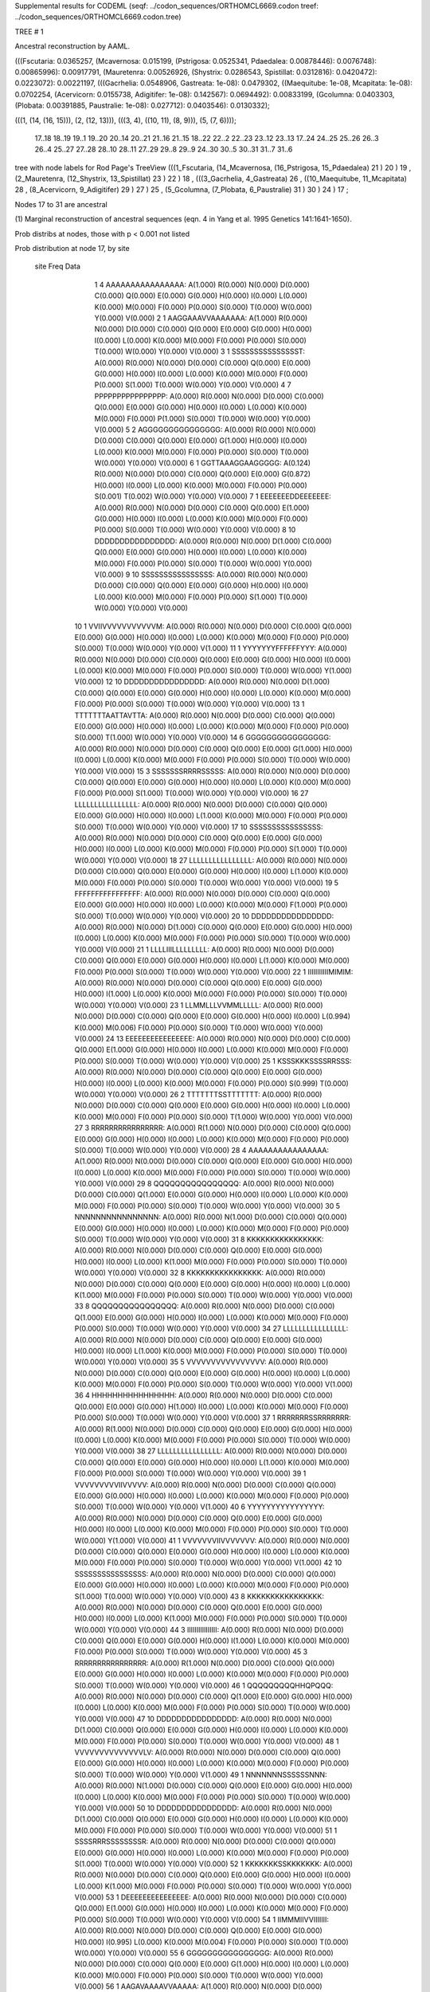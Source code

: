 Supplemental results for CODEML (seqf: ../codon_sequences/ORTHOMCL6669.codon  treef: ../codon_sequences/ORTHOMCL6669.codon.tree)


TREE #  1

Ancestral reconstruction by AAML.

(((Fscutaria: 0.0365257, (Mcavernosa: 0.015199, (Pstrigosa: 0.0525341, Pdaedalea: 0.00878446): 0.0076748): 0.00865996): 0.00917791, (Mauretenra: 0.00526926, (Shystrix: 0.0286543, Spistillat: 0.0312816): 0.0420472): 0.0223072): 0.00221197, (((Gacrhelia: 0.0548906, Gastreata: 1e-08): 0.0479302, ((Maequitube: 1e-08, Mcapitata: 1e-08): 0.0702254, (Acervicorn: 0.0155738, Adigitifer: 1e-08): 0.142567): 0.0694492): 0.00833199, (Gcolumna: 0.0403303, (Plobata: 0.00391885, Paustralie: 1e-08): 0.027712): 0.0403546): 0.0130332);

(((1, (14, (16, 15))), (2, (12, 13))), (((3, 4), ((10, 11), (8, 9))), (5, (7, 6))));

  17..18   18..19   19..1    19..20   20..14   20..21   21..16   21..15   18..22   22..2    22..23   23..12   23..13   17..24   24..25   25..26   26..3    26..4    25..27   27..28   28..10   28..11   27..29   29..8    29..9    24..30   30..5    30..31   31..7    31..6  

tree with node labels for Rod Page's TreeView
(((1_Fscutaria, (14_Mcavernosa, (16_Pstrigosa, 15_Pdaedalea) 21 ) 20 ) 19 , (2_Mauretenra, (12_Shystrix, 13_Spistillat) 23 ) 22 ) 18 , (((3_Gacrhelia, 4_Gastreata) 26 , ((10_Maequitube, 11_Mcapitata) 28 , (8_Acervicorn, 9_Adigitifer) 29 ) 27 ) 25 , (5_Gcolumna, (7_Plobata, 6_Paustralie) 31 ) 30 ) 24 ) 17 ;

Nodes 17 to 31 are ancestral

(1) Marginal reconstruction of ancestral sequences
(eqn. 4 in Yang et al. 1995 Genetics 141:1641-1650).

Prob distribs at nodes, those with p < 0.001 not listed

Prob distribution at node 17, by site

   site  Freq   Data

      1      4   AAAAAAAAAAAAAAAA: A(1.000) R(0.000) N(0.000) D(0.000) C(0.000) Q(0.000) E(0.000) G(0.000) H(0.000) I(0.000) L(0.000) K(0.000) M(0.000) F(0.000) P(0.000) S(0.000) T(0.000) W(0.000) Y(0.000) V(0.000) 
      2      1   AAGGAAAVVAAAAAAA: A(1.000) R(0.000) N(0.000) D(0.000) C(0.000) Q(0.000) E(0.000) G(0.000) H(0.000) I(0.000) L(0.000) K(0.000) M(0.000) F(0.000) P(0.000) S(0.000) T(0.000) W(0.000) Y(0.000) V(0.000) 
      3      1   SSSSSSSSSSSSSSST: A(0.000) R(0.000) N(0.000) D(0.000) C(0.000) Q(0.000) E(0.000) G(0.000) H(0.000) I(0.000) L(0.000) K(0.000) M(0.000) F(0.000) P(0.000) S(1.000) T(0.000) W(0.000) Y(0.000) V(0.000) 
      4      7   PPPPPPPPPPPPPPPP: A(0.000) R(0.000) N(0.000) D(0.000) C(0.000) Q(0.000) E(0.000) G(0.000) H(0.000) I(0.000) L(0.000) K(0.000) M(0.000) F(0.000) P(1.000) S(0.000) T(0.000) W(0.000) Y(0.000) V(0.000) 
      5      2   AGGGGGGGGGGGGGGG: A(0.000) R(0.000) N(0.000) D(0.000) C(0.000) Q(0.000) E(0.000) G(1.000) H(0.000) I(0.000) L(0.000) K(0.000) M(0.000) F(0.000) P(0.000) S(0.000) T(0.000) W(0.000) Y(0.000) V(0.000) 
      6      1   GGTTAAAGGAAGGGGG: A(0.124) R(0.000) N(0.000) D(0.000) C(0.000) Q(0.000) E(0.000) G(0.872) H(0.000) I(0.000) L(0.000) K(0.000) M(0.000) F(0.000) P(0.000) S(0.001) T(0.002) W(0.000) Y(0.000) V(0.000) 
      7      1   EEEEEEEDDEEEEEEE: A(0.000) R(0.000) N(0.000) D(0.000) C(0.000) Q(0.000) E(1.000) G(0.000) H(0.000) I(0.000) L(0.000) K(0.000) M(0.000) F(0.000) P(0.000) S(0.000) T(0.000) W(0.000) Y(0.000) V(0.000) 
      8     10   DDDDDDDDDDDDDDDD: A(0.000) R(0.000) N(0.000) D(1.000) C(0.000) Q(0.000) E(0.000) G(0.000) H(0.000) I(0.000) L(0.000) K(0.000) M(0.000) F(0.000) P(0.000) S(0.000) T(0.000) W(0.000) Y(0.000) V(0.000) 
      9     10   SSSSSSSSSSSSSSSS: A(0.000) R(0.000) N(0.000) D(0.000) C(0.000) Q(0.000) E(0.000) G(0.000) H(0.000) I(0.000) L(0.000) K(0.000) M(0.000) F(0.000) P(0.000) S(1.000) T(0.000) W(0.000) Y(0.000) V(0.000) 
     10      1   VVIIVVVVVVVVVVVM: A(0.000) R(0.000) N(0.000) D(0.000) C(0.000) Q(0.000) E(0.000) G(0.000) H(0.000) I(0.000) L(0.000) K(0.000) M(0.000) F(0.000) P(0.000) S(0.000) T(0.000) W(0.000) Y(0.000) V(1.000) 
     11      1   YYYYYYYFFFFFFYYY: A(0.000) R(0.000) N(0.000) D(0.000) C(0.000) Q(0.000) E(0.000) G(0.000) H(0.000) I(0.000) L(0.000) K(0.000) M(0.000) F(0.000) P(0.000) S(0.000) T(0.000) W(0.000) Y(1.000) V(0.000) 
     12     10   DDDDDDDDDDDDDDDD: A(0.000) R(0.000) N(0.000) D(1.000) C(0.000) Q(0.000) E(0.000) G(0.000) H(0.000) I(0.000) L(0.000) K(0.000) M(0.000) F(0.000) P(0.000) S(0.000) T(0.000) W(0.000) Y(0.000) V(0.000) 
     13      1   TTTTTTTAATTAVTTA: A(0.000) R(0.000) N(0.000) D(0.000) C(0.000) Q(0.000) E(0.000) G(0.000) H(0.000) I(0.000) L(0.000) K(0.000) M(0.000) F(0.000) P(0.000) S(0.000) T(1.000) W(0.000) Y(0.000) V(0.000) 
     14      6   GGGGGGGGGGGGGGGG: A(0.000) R(0.000) N(0.000) D(0.000) C(0.000) Q(0.000) E(0.000) G(1.000) H(0.000) I(0.000) L(0.000) K(0.000) M(0.000) F(0.000) P(0.000) S(0.000) T(0.000) W(0.000) Y(0.000) V(0.000) 
     15      3   SSSSSSSRRRRSSSSS: A(0.000) R(0.000) N(0.000) D(0.000) C(0.000) Q(0.000) E(0.000) G(0.000) H(0.000) I(0.000) L(0.000) K(0.000) M(0.000) F(0.000) P(0.000) S(1.000) T(0.000) W(0.000) Y(0.000) V(0.000) 
     16     27   LLLLLLLLLLLLLLLL: A(0.000) R(0.000) N(0.000) D(0.000) C(0.000) Q(0.000) E(0.000) G(0.000) H(0.000) I(0.000) L(1.000) K(0.000) M(0.000) F(0.000) P(0.000) S(0.000) T(0.000) W(0.000) Y(0.000) V(0.000) 
     17     10   SSSSSSSSSSSSSSSS: A(0.000) R(0.000) N(0.000) D(0.000) C(0.000) Q(0.000) E(0.000) G(0.000) H(0.000) I(0.000) L(0.000) K(0.000) M(0.000) F(0.000) P(0.000) S(1.000) T(0.000) W(0.000) Y(0.000) V(0.000) 
     18     27   LLLLLLLLLLLLLLLL: A(0.000) R(0.000) N(0.000) D(0.000) C(0.000) Q(0.000) E(0.000) G(0.000) H(0.000) I(0.000) L(1.000) K(0.000) M(0.000) F(0.000) P(0.000) S(0.000) T(0.000) W(0.000) Y(0.000) V(0.000) 
     19      5   FFFFFFFFFFFFFFFF: A(0.000) R(0.000) N(0.000) D(0.000) C(0.000) Q(0.000) E(0.000) G(0.000) H(0.000) I(0.000) L(0.000) K(0.000) M(0.000) F(1.000) P(0.000) S(0.000) T(0.000) W(0.000) Y(0.000) V(0.000) 
     20     10   DDDDDDDDDDDDDDDD: A(0.000) R(0.000) N(0.000) D(1.000) C(0.000) Q(0.000) E(0.000) G(0.000) H(0.000) I(0.000) L(0.000) K(0.000) M(0.000) F(0.000) P(0.000) S(0.000) T(0.000) W(0.000) Y(0.000) V(0.000) 
     21      1   LLLLIIILLLLLLLLL: A(0.000) R(0.000) N(0.000) D(0.000) C(0.000) Q(0.000) E(0.000) G(0.000) H(0.000) I(0.000) L(1.000) K(0.000) M(0.000) F(0.000) P(0.000) S(0.000) T(0.000) W(0.000) Y(0.000) V(0.000) 
     22      1   IIIIIIIIIIIMIMIM: A(0.000) R(0.000) N(0.000) D(0.000) C(0.000) Q(0.000) E(0.000) G(0.000) H(0.000) I(1.000) L(0.000) K(0.000) M(0.000) F(0.000) P(0.000) S(0.000) T(0.000) W(0.000) Y(0.000) V(0.000) 
     23      1   LLMMLLLVVMMLLLLL: A(0.000) R(0.000) N(0.000) D(0.000) C(0.000) Q(0.000) E(0.000) G(0.000) H(0.000) I(0.000) L(0.994) K(0.000) M(0.006) F(0.000) P(0.000) S(0.000) T(0.000) W(0.000) Y(0.000) V(0.000) 
     24     13   EEEEEEEEEEEEEEEE: A(0.000) R(0.000) N(0.000) D(0.000) C(0.000) Q(0.000) E(1.000) G(0.000) H(0.000) I(0.000) L(0.000) K(0.000) M(0.000) F(0.000) P(0.000) S(0.000) T(0.000) W(0.000) Y(0.000) V(0.000) 
     25      1   KSSSKKKSSSSRRSSS: A(0.000) R(0.000) N(0.000) D(0.000) C(0.000) Q(0.000) E(0.000) G(0.000) H(0.000) I(0.000) L(0.000) K(0.000) M(0.000) F(0.000) P(0.000) S(0.999) T(0.000) W(0.000) Y(0.000) V(0.000) 
     26      2   TTTTTTTSSTTTTTTT: A(0.000) R(0.000) N(0.000) D(0.000) C(0.000) Q(0.000) E(0.000) G(0.000) H(0.000) I(0.000) L(0.000) K(0.000) M(0.000) F(0.000) P(0.000) S(0.000) T(1.000) W(0.000) Y(0.000) V(0.000) 
     27      3   RRRRRRRRRRRRRRRR: A(0.000) R(1.000) N(0.000) D(0.000) C(0.000) Q(0.000) E(0.000) G(0.000) H(0.000) I(0.000) L(0.000) K(0.000) M(0.000) F(0.000) P(0.000) S(0.000) T(0.000) W(0.000) Y(0.000) V(0.000) 
     28      4   AAAAAAAAAAAAAAAA: A(1.000) R(0.000) N(0.000) D(0.000) C(0.000) Q(0.000) E(0.000) G(0.000) H(0.000) I(0.000) L(0.000) K(0.000) M(0.000) F(0.000) P(0.000) S(0.000) T(0.000) W(0.000) Y(0.000) V(0.000) 
     29      8   QQQQQQQQQQQQQQQQ: A(0.000) R(0.000) N(0.000) D(0.000) C(0.000) Q(1.000) E(0.000) G(0.000) H(0.000) I(0.000) L(0.000) K(0.000) M(0.000) F(0.000) P(0.000) S(0.000) T(0.000) W(0.000) Y(0.000) V(0.000) 
     30      5   NNNNNNNNNNNNNNNN: A(0.000) R(0.000) N(1.000) D(0.000) C(0.000) Q(0.000) E(0.000) G(0.000) H(0.000) I(0.000) L(0.000) K(0.000) M(0.000) F(0.000) P(0.000) S(0.000) T(0.000) W(0.000) Y(0.000) V(0.000) 
     31      8   KKKKKKKKKKKKKKKK: A(0.000) R(0.000) N(0.000) D(0.000) C(0.000) Q(0.000) E(0.000) G(0.000) H(0.000) I(0.000) L(0.000) K(1.000) M(0.000) F(0.000) P(0.000) S(0.000) T(0.000) W(0.000) Y(0.000) V(0.000) 
     32      8   KKKKKKKKKKKKKKKK: A(0.000) R(0.000) N(0.000) D(0.000) C(0.000) Q(0.000) E(0.000) G(0.000) H(0.000) I(0.000) L(0.000) K(1.000) M(0.000) F(0.000) P(0.000) S(0.000) T(0.000) W(0.000) Y(0.000) V(0.000) 
     33      8   QQQQQQQQQQQQQQQQ: A(0.000) R(0.000) N(0.000) D(0.000) C(0.000) Q(1.000) E(0.000) G(0.000) H(0.000) I(0.000) L(0.000) K(0.000) M(0.000) F(0.000) P(0.000) S(0.000) T(0.000) W(0.000) Y(0.000) V(0.000) 
     34     27   LLLLLLLLLLLLLLLL: A(0.000) R(0.000) N(0.000) D(0.000) C(0.000) Q(0.000) E(0.000) G(0.000) H(0.000) I(0.000) L(1.000) K(0.000) M(0.000) F(0.000) P(0.000) S(0.000) T(0.000) W(0.000) Y(0.000) V(0.000) 
     35      5   VVVVVVVVVVVVVVVV: A(0.000) R(0.000) N(0.000) D(0.000) C(0.000) Q(0.000) E(0.000) G(0.000) H(0.000) I(0.000) L(0.000) K(0.000) M(0.000) F(0.000) P(0.000) S(0.000) T(0.000) W(0.000) Y(0.000) V(1.000) 
     36      4   HHHHHHHHHHHHHHHH: A(0.000) R(0.000) N(0.000) D(0.000) C(0.000) Q(0.000) E(0.000) G(0.000) H(1.000) I(0.000) L(0.000) K(0.000) M(0.000) F(0.000) P(0.000) S(0.000) T(0.000) W(0.000) Y(0.000) V(0.000) 
     37      1   RRRRRRRSSRRRRRRR: A(0.000) R(1.000) N(0.000) D(0.000) C(0.000) Q(0.000) E(0.000) G(0.000) H(0.000) I(0.000) L(0.000) K(0.000) M(0.000) F(0.000) P(0.000) S(0.000) T(0.000) W(0.000) Y(0.000) V(0.000) 
     38     27   LLLLLLLLLLLLLLLL: A(0.000) R(0.000) N(0.000) D(0.000) C(0.000) Q(0.000) E(0.000) G(0.000) H(0.000) I(0.000) L(1.000) K(0.000) M(0.000) F(0.000) P(0.000) S(0.000) T(0.000) W(0.000) Y(0.000) V(0.000) 
     39      1   VVVVVVVVVIIVVVVV: A(0.000) R(0.000) N(0.000) D(0.000) C(0.000) Q(0.000) E(0.000) G(0.000) H(0.000) I(0.000) L(0.000) K(0.000) M(0.000) F(0.000) P(0.000) S(0.000) T(0.000) W(0.000) Y(0.000) V(1.000) 
     40      6   YYYYYYYYYYYYYYYY: A(0.000) R(0.000) N(0.000) D(0.000) C(0.000) Q(0.000) E(0.000) G(0.000) H(0.000) I(0.000) L(0.000) K(0.000) M(0.000) F(0.000) P(0.000) S(0.000) T(0.000) W(0.000) Y(1.000) V(0.000) 
     41      1   VVVVVVVIIVVVVVVV: A(0.000) R(0.000) N(0.000) D(0.000) C(0.000) Q(0.000) E(0.000) G(0.000) H(0.000) I(0.000) L(0.000) K(0.000) M(0.000) F(0.000) P(0.000) S(0.000) T(0.000) W(0.000) Y(0.000) V(1.000) 
     42     10   SSSSSSSSSSSSSSSS: A(0.000) R(0.000) N(0.000) D(0.000) C(0.000) Q(0.000) E(0.000) G(0.000) H(0.000) I(0.000) L(0.000) K(0.000) M(0.000) F(0.000) P(0.000) S(1.000) T(0.000) W(0.000) Y(0.000) V(0.000) 
     43      8   KKKKKKKKKKKKKKKK: A(0.000) R(0.000) N(0.000) D(0.000) C(0.000) Q(0.000) E(0.000) G(0.000) H(0.000) I(0.000) L(0.000) K(1.000) M(0.000) F(0.000) P(0.000) S(0.000) T(0.000) W(0.000) Y(0.000) V(0.000) 
     44      3   IIIIIIIIIIIIIIII: A(0.000) R(0.000) N(0.000) D(0.000) C(0.000) Q(0.000) E(0.000) G(0.000) H(0.000) I(1.000) L(0.000) K(0.000) M(0.000) F(0.000) P(0.000) S(0.000) T(0.000) W(0.000) Y(0.000) V(0.000) 
     45      3   RRRRRRRRRRRRRRRR: A(0.000) R(1.000) N(0.000) D(0.000) C(0.000) Q(0.000) E(0.000) G(0.000) H(0.000) I(0.000) L(0.000) K(0.000) M(0.000) F(0.000) P(0.000) S(0.000) T(0.000) W(0.000) Y(0.000) V(0.000) 
     46      1   QQQQQQQQQHHQPQQQ: A(0.000) R(0.000) N(0.000) D(0.000) C(0.000) Q(1.000) E(0.000) G(0.000) H(0.000) I(0.000) L(0.000) K(0.000) M(0.000) F(0.000) P(0.000) S(0.000) T(0.000) W(0.000) Y(0.000) V(0.000) 
     47     10   DDDDDDDDDDDDDDDD: A(0.000) R(0.000) N(0.000) D(1.000) C(0.000) Q(0.000) E(0.000) G(0.000) H(0.000) I(0.000) L(0.000) K(0.000) M(0.000) F(0.000) P(0.000) S(0.000) T(0.000) W(0.000) Y(0.000) V(0.000) 
     48      1   VVVVVVVVVVVVVVLV: A(0.000) R(0.000) N(0.000) D(0.000) C(0.000) Q(0.000) E(0.000) G(0.000) H(0.000) I(0.000) L(0.000) K(0.000) M(0.000) F(0.000) P(0.000) S(0.000) T(0.000) W(0.000) Y(0.000) V(1.000) 
     49      1   NNNNNNNSSSSSSNNN: A(0.000) R(0.000) N(1.000) D(0.000) C(0.000) Q(0.000) E(0.000) G(0.000) H(0.000) I(0.000) L(0.000) K(0.000) M(0.000) F(0.000) P(0.000) S(0.000) T(0.000) W(0.000) Y(0.000) V(0.000) 
     50     10   DDDDDDDDDDDDDDDD: A(0.000) R(0.000) N(0.000) D(1.000) C(0.000) Q(0.000) E(0.000) G(0.000) H(0.000) I(0.000) L(0.000) K(0.000) M(0.000) F(0.000) P(0.000) S(0.000) T(0.000) W(0.000) Y(0.000) V(0.000) 
     51      1   SSSSRRRSSSSSSSSR: A(0.000) R(0.000) N(0.000) D(0.000) C(0.000) Q(0.000) E(0.000) G(0.000) H(0.000) I(0.000) L(0.000) K(0.000) M(0.000) F(0.000) P(0.000) S(1.000) T(0.000) W(0.000) Y(0.000) V(0.000) 
     52      1   KKKKKKKSSKKKKKKK: A(0.000) R(0.000) N(0.000) D(0.000) C(0.000) Q(0.000) E(0.000) G(0.000) H(0.000) I(0.000) L(0.000) K(1.000) M(0.000) F(0.000) P(0.000) S(0.000) T(0.000) W(0.000) Y(0.000) V(0.000) 
     53      1   DEEEEEEEEEEEEEEE: A(0.000) R(0.000) N(0.000) D(0.000) C(0.000) Q(0.000) E(1.000) G(0.000) H(0.000) I(0.000) L(0.000) K(0.000) M(0.000) F(0.000) P(0.000) S(0.000) T(0.000) W(0.000) Y(0.000) V(0.000) 
     54      1   IIMMMIIVVIIIIIII: A(0.000) R(0.000) N(0.000) D(0.000) C(0.000) Q(0.000) E(0.000) G(0.000) H(0.000) I(0.995) L(0.000) K(0.000) M(0.004) F(0.000) P(0.000) S(0.000) T(0.000) W(0.000) Y(0.000) V(0.000) 
     55      6   GGGGGGGGGGGGGGGG: A(0.000) R(0.000) N(0.000) D(0.000) C(0.000) Q(0.000) E(0.000) G(1.000) H(0.000) I(0.000) L(0.000) K(0.000) M(0.000) F(0.000) P(0.000) S(0.000) T(0.000) W(0.000) Y(0.000) V(0.000) 
     56      1   AAGAVAAAAVVAAAAA: A(1.000) R(0.000) N(0.000) D(0.000) C(0.000) Q(0.000) E(0.000) G(0.000) H(0.000) I(0.000) L(0.000) K(0.000) M(0.000) F(0.000) P(0.000) S(0.000) T(0.000) W(0.000) Y(0.000) V(0.000) 
     57      1   HHHHHHHHHRRHHHHY: A(0.000) R(0.000) N(0.000) D(0.000) C(0.000) Q(0.000) E(0.000) G(0.000) H(1.000) I(0.000) L(0.000) K(0.000) M(0.000) F(0.000) P(0.000) S(0.000) T(0.000) W(0.000) Y(0.000) V(0.000) 
     58      1   YYYYYYYYYYYYYCYY: A(0.000) R(0.000) N(0.000) D(0.000) C(0.000) Q(0.000) E(0.000) G(0.000) H(0.000) I(0.000) L(0.000) K(0.000) M(0.000) F(0.000) P(0.000) S(0.000) T(0.000) W(0.000) Y(1.000) V(0.000) 
     59     13   EEEEEEEEEEEEEEEE: A(0.000) R(0.000) N(0.000) D(0.000) C(0.000) Q(0.000) E(1.000) G(0.000) H(0.000) I(0.000) L(0.000) K(0.000) M(0.000) F(0.000) P(0.000) S(0.000) T(0.000) W(0.000) Y(0.000) V(0.000) 
     60     10   SSSSSSSSSSSSSSSS: A(0.000) R(0.000) N(0.000) D(0.000) C(0.000) Q(0.000) E(0.000) G(0.000) H(0.000) I(0.000) L(0.000) K(0.000) M(0.000) F(0.000) P(0.000) S(1.000) T(0.000) W(0.000) Y(0.000) V(0.000) 
     61      1   LLLLLLLLLLLLLLFF: A(0.000) R(0.000) N(0.000) D(0.000) C(0.000) Q(0.000) E(0.000) G(0.000) H(0.000) I(0.000) L(1.000) K(0.000) M(0.000) F(0.000) P(0.000) S(0.000) T(0.000) W(0.000) Y(0.000) V(0.000) 
     62      5   FFFFFFFFFFFFFFFF: A(0.000) R(0.000) N(0.000) D(0.000) C(0.000) Q(0.000) E(0.000) G(0.000) H(0.000) I(0.000) L(0.000) K(0.000) M(0.000) F(1.000) P(0.000) S(0.000) T(0.000) W(0.000) Y(0.000) V(0.000) 
     63      8   KKKKKKKKKKKKKKKK: A(0.000) R(0.000) N(0.000) D(0.000) C(0.000) Q(0.000) E(0.000) G(0.000) H(0.000) I(0.000) L(0.000) K(1.000) M(0.000) F(0.000) P(0.000) S(0.000) T(0.000) W(0.000) Y(0.000) V(0.000) 
     64      1   EEDDDDDDDDDDEEEE: A(0.000) R(0.000) N(0.000) D(0.154) C(0.000) Q(0.000) E(0.846) G(0.000) H(0.000) I(0.000) L(0.000) K(0.000) M(0.000) F(0.000) P(0.000) S(0.000) T(0.000) W(0.000) Y(0.000) V(0.000) 
     65     27   LLLLLLLLLLLLLLLL: A(0.000) R(0.000) N(0.000) D(0.000) C(0.000) Q(0.000) E(0.000) G(0.000) H(0.000) I(0.000) L(1.000) K(0.000) M(0.000) F(0.000) P(0.000) S(0.000) T(0.000) W(0.000) Y(0.000) V(0.000) 
     66      8   QQQQQQQQQQQQQQQQ: A(0.000) R(0.000) N(0.000) D(0.000) C(0.000) Q(1.000) E(0.000) G(0.000) H(0.000) I(0.000) L(0.000) K(0.000) M(0.000) F(0.000) P(0.000) S(0.000) T(0.000) W(0.000) Y(0.000) V(0.000) 
     67      1   TATTTTTAAAATMTTT: A(0.001) R(0.000) N(0.000) D(0.000) C(0.000) Q(0.000) E(0.000) G(0.000) H(0.000) I(0.000) L(0.000) K(0.000) M(0.000) F(0.000) P(0.000) S(0.000) T(0.999) W(0.000) Y(0.000) V(0.000) 
     68      8   QQQQQQQQQQQQQQQQ: A(0.000) R(0.000) N(0.000) D(0.000) C(0.000) Q(1.000) E(0.000) G(0.000) H(0.000) I(0.000) L(0.000) K(0.000) M(0.000) F(0.000) P(0.000) S(0.000) T(0.000) W(0.000) Y(0.000) V(0.000) 
     69      1   VVVVIIIIVVVMVVVV: A(0.000) R(0.000) N(0.000) D(0.000) C(0.000) Q(0.000) E(0.000) G(0.000) H(0.000) I(0.001) L(0.000) K(0.000) M(0.000) F(0.000) P(0.000) S(0.000) T(0.000) W(0.000) Y(0.000) V(0.999) 
     70      4   HHHHHHHHHHHHHHHH: A(0.000) R(0.000) N(0.000) D(0.000) C(0.000) Q(0.000) E(0.000) G(0.000) H(1.000) I(0.000) L(0.000) K(0.000) M(0.000) F(0.000) P(0.000) S(0.000) T(0.000) W(0.000) Y(0.000) V(0.000) 
     71      6   GGGGGGGGGGGGGGGG: A(0.000) R(0.000) N(0.000) D(0.000) C(0.000) Q(0.000) E(0.000) G(1.000) H(0.000) I(0.000) L(0.000) K(0.000) M(0.000) F(0.000) P(0.000) S(0.000) T(0.000) W(0.000) Y(0.000) V(0.000) 
     72     13   EEEEEEEEEEEEEEEE: A(0.000) R(0.000) N(0.000) D(0.000) C(0.000) Q(0.000) E(1.000) G(0.000) H(0.000) I(0.000) L(0.000) K(0.000) M(0.000) F(0.000) P(0.000) S(0.000) T(0.000) W(0.000) Y(0.000) V(0.000) 
     73      1   AAAAAAAPPAAAAAAA: A(1.000) R(0.000) N(0.000) D(0.000) C(0.000) Q(0.000) E(0.000) G(0.000) H(0.000) I(0.000) L(0.000) K(0.000) M(0.000) F(0.000) P(0.000) S(0.000) T(0.000) W(0.000) Y(0.000) V(0.000) 
     74      5   VVVVVVVVVVVVVVVV: A(0.000) R(0.000) N(0.000) D(0.000) C(0.000) Q(0.000) E(0.000) G(0.000) H(0.000) I(0.000) L(0.000) K(0.000) M(0.000) F(0.000) P(0.000) S(0.000) T(0.000) W(0.000) Y(0.000) V(1.000) 
     75      7   TTTTTTTTTTTTTTTT: A(0.000) R(0.000) N(0.000) D(0.000) C(0.000) Q(0.000) E(0.000) G(0.000) H(0.000) I(0.000) L(0.000) K(0.000) M(0.000) F(0.000) P(0.000) S(0.000) T(1.000) W(0.000) Y(0.000) V(0.000) 
     76      6   GGGGGGGGGGGGGGGG: A(0.000) R(0.000) N(0.000) D(0.000) C(0.000) Q(0.000) E(0.000) G(1.000) H(0.000) I(0.000) L(0.000) K(0.000) M(0.000) F(0.000) P(0.000) S(0.000) T(0.000) W(0.000) Y(0.000) V(0.000) 
     77     27   LLLLLLLLLLLLLLLL: A(0.000) R(0.000) N(0.000) D(0.000) C(0.000) Q(0.000) E(0.000) G(0.000) H(0.000) I(0.000) L(1.000) K(0.000) M(0.000) F(0.000) P(0.000) S(0.000) T(0.000) W(0.000) Y(0.000) V(0.000) 
     78     27   LLLLLLLLLLLLLLLL: A(0.000) R(0.000) N(0.000) D(0.000) C(0.000) Q(0.000) E(0.000) G(0.000) H(0.000) I(0.000) L(1.000) K(0.000) M(0.000) F(0.000) P(0.000) S(0.000) T(0.000) W(0.000) Y(0.000) V(0.000) 
     79      1   LLLLLLLMMLLLLLLL: A(0.000) R(0.000) N(0.000) D(0.000) C(0.000) Q(0.000) E(0.000) G(0.000) H(0.000) I(0.000) L(1.000) K(0.000) M(0.000) F(0.000) P(0.000) S(0.000) T(0.000) W(0.000) Y(0.000) V(0.000) 
     80      1   IMIIMIIIIIIMMIII: A(0.000) R(0.000) N(0.000) D(0.000) C(0.000) Q(0.000) E(0.000) G(0.000) H(0.000) I(0.995) L(0.000) K(0.000) M(0.005) F(0.000) P(0.000) S(0.000) T(0.000) W(0.000) Y(0.000) V(0.000) 
     81      6   YYYYYYYYYYYYYYYY: A(0.000) R(0.000) N(0.000) D(0.000) C(0.000) Q(0.000) E(0.000) G(0.000) H(0.000) I(0.000) L(0.000) K(0.000) M(0.000) F(0.000) P(0.000) S(0.000) T(0.000) W(0.000) Y(1.000) V(0.000) 
     82      7   PPPPPPPPPPPPPPPP: A(0.000) R(0.000) N(0.000) D(0.000) C(0.000) Q(0.000) E(0.000) G(0.000) H(0.000) I(0.000) L(0.000) K(0.000) M(0.000) F(0.000) P(1.000) S(0.000) T(0.000) W(0.000) Y(0.000) V(0.000) 
     83      1   VVVVVVVHHLLVTVVA: A(0.000) R(0.000) N(0.000) D(0.000) C(0.000) Q(0.000) E(0.000) G(0.000) H(0.000) I(0.000) L(0.000) K(0.000) M(0.000) F(0.000) P(0.000) S(0.000) T(0.000) W(0.000) Y(0.000) V(1.000) 
     84      4   HHHHHHHHHHHHHHHH: A(0.000) R(0.000) N(0.000) D(0.000) C(0.000) Q(0.000) E(0.000) G(0.000) H(1.000) I(0.000) L(0.000) K(0.000) M(0.000) F(0.000) P(0.000) S(0.000) T(0.000) W(0.000) Y(0.000) V(0.000) 
     85      1   MIMMMMMMMMMIVMMI: A(0.000) R(0.000) N(0.000) D(0.000) C(0.000) Q(0.000) E(0.000) G(0.000) H(0.000) I(0.001) L(0.000) K(0.000) M(0.999) F(0.000) P(0.000) S(0.000) T(0.000) W(0.000) Y(0.000) V(0.000) 
     86      3   IIIIIIIIIIIIIIII: A(0.000) R(0.000) N(0.000) D(0.000) C(0.000) Q(0.000) E(0.000) G(0.000) H(0.000) I(1.000) L(0.000) K(0.000) M(0.000) F(0.000) P(0.000) S(0.000) T(0.000) W(0.000) Y(0.000) V(0.000) 
     87      4   HHHHHHHHHHHHHHHH: A(0.000) R(0.000) N(0.000) D(0.000) C(0.000) Q(0.000) E(0.000) G(0.000) H(1.000) I(0.000) L(0.000) K(0.000) M(0.000) F(0.000) P(0.000) S(0.000) T(0.000) W(0.000) Y(0.000) V(0.000) 
     88      1   VVVVVVVVVVVVVVVA: A(0.000) R(0.000) N(0.000) D(0.000) C(0.000) Q(0.000) E(0.000) G(0.000) H(0.000) I(0.000) L(0.000) K(0.000) M(0.000) F(0.000) P(0.000) S(0.000) T(0.000) W(0.000) Y(0.000) V(1.000) 
     89      1   VVLLMMMVVMMVVVVV: A(0.000) R(0.000) N(0.000) D(0.000) C(0.000) Q(0.000) E(0.000) G(0.000) H(0.000) I(0.003) L(0.002) K(0.000) M(0.118) F(0.000) P(0.000) S(0.000) T(0.000) W(0.000) Y(0.000) V(0.876) 
     90     13   EEEEEEEEEEEEEEEE: A(0.000) R(0.000) N(0.000) D(0.000) C(0.000) Q(0.000) E(1.000) G(0.000) H(0.000) I(0.000) L(0.000) K(0.000) M(0.000) F(0.000) P(0.000) S(0.000) T(0.000) W(0.000) Y(0.000) V(0.000) 
     91      7   TTTTTTTTTTTTTTTT: A(0.000) R(0.000) N(0.000) D(0.000) C(0.000) Q(0.000) E(0.000) G(0.000) H(0.000) I(0.000) L(0.000) K(0.000) M(0.000) F(0.000) P(0.000) S(0.000) T(1.000) W(0.000) Y(0.000) V(0.000) 
     92     10   SSSSSSSSSSSSSSSS: A(0.000) R(0.000) N(0.000) D(0.000) C(0.000) Q(0.000) E(0.000) G(0.000) H(0.000) I(0.000) L(0.000) K(0.000) M(0.000) F(0.000) P(0.000) S(1.000) T(0.000) W(0.000) Y(0.000) V(0.000) 
     93      6   YYYYYYYYYYYYYYYY: A(0.000) R(0.000) N(0.000) D(0.000) C(0.000) Q(0.000) E(0.000) G(0.000) H(0.000) I(0.000) L(0.000) K(0.000) M(0.000) F(0.000) P(0.000) S(0.000) T(0.000) W(0.000) Y(1.000) V(0.000) 
     94      1   NNNNNNNNNSSNNNNN: A(0.000) R(0.000) N(1.000) D(0.000) C(0.000) Q(0.000) E(0.000) G(0.000) H(0.000) I(0.000) L(0.000) K(0.000) M(0.000) F(0.000) P(0.000) S(0.000) T(0.000) W(0.000) Y(0.000) V(0.000) 
     95      1   MMMMMMMMMVVMMMIM: A(0.000) R(0.000) N(0.000) D(0.000) C(0.000) Q(0.000) E(0.000) G(0.000) H(0.000) I(0.000) L(0.000) K(0.000) M(1.000) F(0.000) P(0.000) S(0.000) T(0.000) W(0.000) Y(0.000) V(0.000) 
     96     27   LLLLLLLLLLLLLLLL: A(0.000) R(0.000) N(0.000) D(0.000) C(0.000) Q(0.000) E(0.000) G(0.000) H(0.000) I(0.000) L(1.000) K(0.000) M(0.000) F(0.000) P(0.000) S(0.000) T(0.000) W(0.000) Y(0.000) V(0.000) 
     97      1   LLLLLLLVVVVLLLLL: A(0.000) R(0.000) N(0.000) D(0.000) C(0.000) Q(0.000) E(0.000) G(0.000) H(0.000) I(0.000) L(1.000) K(0.000) M(0.000) F(0.000) P(0.000) S(0.000) T(0.000) W(0.000) Y(0.000) V(0.000) 
     98      1   KKKKKKKKKKKSKKKK: A(0.000) R(0.000) N(0.000) D(0.000) C(0.000) Q(0.000) E(0.000) G(0.000) H(0.000) I(0.000) L(0.000) K(1.000) M(0.000) F(0.000) P(0.000) S(0.000) T(0.000) W(0.000) Y(0.000) V(0.000) 
     99      1   VVVVIVVVVVVVVVVV: A(0.000) R(0.000) N(0.000) D(0.000) C(0.000) Q(0.000) E(0.000) G(0.000) H(0.000) I(0.000) L(0.000) K(0.000) M(0.000) F(0.000) P(0.000) S(0.000) T(0.000) W(0.000) Y(0.000) V(1.000) 
    100      1   MMIIMVVMMMMIIMMM: A(0.000) R(0.000) N(0.000) D(0.000) C(0.000) Q(0.000) E(0.000) G(0.000) H(0.000) I(0.000) L(0.000) K(0.000) M(1.000) F(0.000) P(0.000) S(0.000) T(0.000) W(0.000) Y(0.000) V(0.000) 
    101      8   KKKKKKKKKKKKKKKK: A(0.000) R(0.000) N(0.000) D(0.000) C(0.000) Q(0.000) E(0.000) G(0.000) H(0.000) I(0.000) L(0.000) K(1.000) M(0.000) F(0.000) P(0.000) S(0.000) T(0.000) W(0.000) Y(0.000) V(0.000) 
    102      1   DDEEDDDDDDDDDDDD: A(0.000) R(0.000) N(0.000) D(1.000) C(0.000) Q(0.000) E(0.000) G(0.000) H(0.000) I(0.000) L(0.000) K(0.000) M(0.000) F(0.000) P(0.000) S(0.000) T(0.000) W(0.000) Y(0.000) V(0.000) 
    103     27   LLLLLLLLLLLLLLLL: A(0.000) R(0.000) N(0.000) D(0.000) C(0.000) Q(0.000) E(0.000) G(0.000) H(0.000) I(0.000) L(1.000) K(0.000) M(0.000) F(0.000) P(0.000) S(0.000) T(0.000) W(0.000) Y(0.000) V(0.000) 
    104      1   EEEEKVVEEEEEEEEE: A(0.000) R(0.000) N(0.000) D(0.000) C(0.000) Q(0.000) E(1.000) G(0.000) H(0.000) I(0.000) L(0.000) K(0.000) M(0.000) F(0.000) P(0.000) S(0.000) T(0.000) W(0.000) Y(0.000) V(0.000) 
    105     13   EEEEEEEEEEEEEEEE: A(0.000) R(0.000) N(0.000) D(0.000) C(0.000) Q(0.000) E(1.000) G(0.000) H(0.000) I(0.000) L(0.000) K(0.000) M(0.000) F(0.000) P(0.000) S(0.000) T(0.000) W(0.000) Y(0.000) V(0.000) 
    106     10   DDDDDDDDDDDDDDDD: A(0.000) R(0.000) N(0.000) D(1.000) C(0.000) Q(0.000) E(0.000) G(0.000) H(0.000) I(0.000) L(0.000) K(0.000) M(0.000) F(0.000) P(0.000) S(0.000) T(0.000) W(0.000) Y(0.000) V(0.000) 
    107     13   EEEEEEEEEEEEEEEE: A(0.000) R(0.000) N(0.000) D(0.000) C(0.000) Q(0.000) E(1.000) G(0.000) H(0.000) I(0.000) L(0.000) K(0.000) M(0.000) F(0.000) P(0.000) S(0.000) T(0.000) W(0.000) Y(0.000) V(0.000) 
    108      8   QQQQQQQQQQQQQQQQ: A(0.000) R(0.000) N(0.000) D(0.000) C(0.000) Q(1.000) E(0.000) G(0.000) H(0.000) I(0.000) L(0.000) K(0.000) M(0.000) F(0.000) P(0.000) S(0.000) T(0.000) W(0.000) Y(0.000) V(0.000) 
    109      1   SSSSSSSSSSSGCSSS: A(0.000) R(0.000) N(0.000) D(0.000) C(0.000) Q(0.000) E(0.000) G(0.000) H(0.000) I(0.000) L(0.000) K(0.000) M(0.000) F(0.000) P(0.000) S(1.000) T(0.000) W(0.000) Y(0.000) V(0.000) 
    110      1   IIIIIMMIIIIIYIII: A(0.000) R(0.000) N(0.000) D(0.000) C(0.000) Q(0.000) E(0.000) G(0.000) H(0.000) I(1.000) L(0.000) K(0.000) M(0.000) F(0.000) P(0.000) S(0.000) T(0.000) W(0.000) Y(0.000) V(0.000) 
    111     10   SSSSSSSSSSSSSSSS: A(0.000) R(0.000) N(0.000) D(0.000) C(0.000) Q(0.000) E(0.000) G(0.000) H(0.000) I(0.000) L(0.000) K(0.000) M(0.000) F(0.000) P(0.000) S(1.000) T(0.000) W(0.000) Y(0.000) V(0.000) 
    112      2   AGGGGGGGGGGGGGGG: A(0.000) R(0.000) N(0.000) D(0.000) C(0.000) Q(0.000) E(0.000) G(1.000) H(0.000) I(0.000) L(0.000) K(0.000) M(0.000) F(0.000) P(0.000) S(0.000) T(0.000) W(0.000) Y(0.000) V(0.000) 
    113      3   MMMMMMMMMMMMMMMM: A(0.000) R(0.000) N(0.000) D(0.000) C(0.000) Q(0.000) E(0.000) G(0.000) H(0.000) I(0.000) L(0.000) K(0.000) M(1.000) F(0.000) P(0.000) S(0.000) T(0.000) W(0.000) Y(0.000) V(0.000) 
    114      1   LLMMLLLLLLLLLLLL: A(0.000) R(0.000) N(0.000) D(0.000) C(0.000) Q(0.000) E(0.000) G(0.000) H(0.000) I(0.000) L(1.000) K(0.000) M(0.000) F(0.000) P(0.000) S(0.000) T(0.000) W(0.000) Y(0.000) V(0.000) 
    115     27   LLLLLLLLLLLLLLLL: A(0.000) R(0.000) N(0.000) D(0.000) C(0.000) Q(0.000) E(0.000) G(0.000) H(0.000) I(0.000) L(1.000) K(0.000) M(0.000) F(0.000) P(0.000) S(0.000) T(0.000) W(0.000) Y(0.000) V(0.000) 
    116      1   TNNNNNNNNIINNNNN: A(0.000) R(0.000) N(1.000) D(0.000) C(0.000) Q(0.000) E(0.000) G(0.000) H(0.000) I(0.000) L(0.000) K(0.000) M(0.000) F(0.000) P(0.000) S(0.000) T(0.000) W(0.000) Y(0.000) V(0.000) 
    117      7   TTTTTTTTTTTTTTTT: A(0.000) R(0.000) N(0.000) D(0.000) C(0.000) Q(0.000) E(0.000) G(0.000) H(0.000) I(0.000) L(0.000) K(0.000) M(0.000) F(0.000) P(0.000) S(0.000) T(1.000) W(0.000) Y(0.000) V(0.000) 
    118      1   KKKKKKKSKSSKKKKK: A(0.000) R(0.000) N(0.000) D(0.000) C(0.000) Q(0.000) E(0.000) G(0.000) H(0.000) I(0.000) L(0.000) K(1.000) M(0.000) F(0.000) P(0.000) S(0.000) T(0.000) W(0.000) Y(0.000) V(0.000) 
    119      1   MLMMIIIMMMMLLMMM: A(0.000) R(0.000) N(0.000) D(0.000) C(0.000) Q(0.000) E(0.000) G(0.000) H(0.000) I(0.000) L(0.001) K(0.000) M(0.998) F(0.000) P(0.000) S(0.000) T(0.000) W(0.000) Y(0.000) V(0.000) 
    120      1   LLVVLLLLLLLLLLLL: A(0.000) R(0.000) N(0.000) D(0.000) C(0.000) Q(0.000) E(0.000) G(0.000) H(0.000) I(0.000) L(1.000) K(0.000) M(0.000) F(0.000) P(0.000) S(0.000) T(0.000) W(0.000) Y(0.000) V(0.000) 
    121      1   VVVVMVVVVVVVVVVV: A(0.000) R(0.000) N(0.000) D(0.000) C(0.000) Q(0.000) E(0.000) G(0.000) H(0.000) I(0.000) L(0.000) K(0.000) M(0.000) F(0.000) P(0.000) S(0.000) T(0.000) W(0.000) Y(0.000) V(1.000) 
    122      1   CCCCCCCCCCCCCCCC: A(0.000) R(0.000) N(0.000) D(0.000) C(1.000) Q(0.000) E(0.000) G(0.000) H(0.000) I(0.000) L(0.000) K(0.000) M(0.000) F(0.000) P(0.000) S(0.000) T(0.000) W(0.000) Y(0.000) V(0.000) 
    123      7   TTTTTTTTTTTTTTTT: A(0.000) R(0.000) N(0.000) D(0.000) C(0.000) Q(0.000) E(0.000) G(0.000) H(0.000) I(0.000) L(0.000) K(0.000) M(0.000) F(0.000) P(0.000) S(0.000) T(1.000) W(0.000) Y(0.000) V(0.000) 
    124      6   GGGGGGGGGGGGGGGG: A(0.000) R(0.000) N(0.000) D(0.000) C(0.000) Q(0.000) E(0.000) G(1.000) H(0.000) I(0.000) L(0.000) K(0.000) M(0.000) F(0.000) P(0.000) S(0.000) T(0.000) W(0.000) Y(0.000) V(0.000) 
    125     10   DDDDDDDDDDDDDDDD: A(0.000) R(0.000) N(0.000) D(1.000) C(0.000) Q(0.000) E(0.000) G(0.000) H(0.000) I(0.000) L(0.000) K(0.000) M(0.000) F(0.000) P(0.000) S(0.000) T(0.000) W(0.000) Y(0.000) V(0.000) 
    126      1   LLLLLLLVVLLLLLLL: A(0.000) R(0.000) N(0.000) D(0.000) C(0.000) Q(0.000) E(0.000) G(0.000) H(0.000) I(0.000) L(1.000) K(0.000) M(0.000) F(0.000) P(0.000) S(0.000) T(0.000) W(0.000) Y(0.000) V(0.000) 
    127      1   NNNNNNNSNNNNNNNN: A(0.000) R(0.000) N(1.000) D(0.000) C(0.000) Q(0.000) E(0.000) G(0.000) H(0.000) I(0.000) L(0.000) K(0.000) M(0.000) F(0.000) P(0.000) S(0.000) T(0.000) W(0.000) Y(0.000) V(0.000) 
    128      5   NNNNNNNNNNNNNNNN: A(0.000) R(0.000) N(1.000) D(0.000) C(0.000) Q(0.000) E(0.000) G(0.000) H(0.000) I(0.000) L(0.000) K(0.000) M(0.000) F(0.000) P(0.000) S(0.000) T(0.000) W(0.000) Y(0.000) V(0.000) 
    129      3   RRRRRRRRRRRRRRRR: A(0.000) R(1.000) N(0.000) D(0.000) C(0.000) Q(0.000) E(0.000) G(0.000) H(0.000) I(0.000) L(0.000) K(0.000) M(0.000) F(0.000) P(0.000) S(0.000) T(0.000) W(0.000) Y(0.000) V(0.000) 
    130     27   LLLLLLLLLLLLLLLL: A(0.000) R(0.000) N(0.000) D(0.000) C(0.000) Q(0.000) E(0.000) G(0.000) H(0.000) I(0.000) L(1.000) K(0.000) M(0.000) F(0.000) P(0.000) S(0.000) T(0.000) W(0.000) Y(0.000) V(0.000) 
    131      5   FFFFFFFFFFFFFFFF: A(0.000) R(0.000) N(0.000) D(0.000) C(0.000) Q(0.000) E(0.000) G(0.000) H(0.000) I(0.000) L(0.000) K(0.000) M(0.000) F(1.000) P(0.000) S(0.000) T(0.000) W(0.000) Y(0.000) V(0.000) 
    132      6   GGGGGGGGGGGGGGGG: A(0.000) R(0.000) N(0.000) D(0.000) C(0.000) Q(0.000) E(0.000) G(1.000) H(0.000) I(0.000) L(0.000) K(0.000) M(0.000) F(0.000) P(0.000) S(0.000) T(0.000) W(0.000) Y(0.000) V(0.000) 
    133      8   QQQQQQQQQQQQQQQQ: A(0.000) R(0.000) N(0.000) D(0.000) C(0.000) Q(1.000) E(0.000) G(0.000) H(0.000) I(0.000) L(0.000) K(0.000) M(0.000) F(0.000) P(0.000) S(0.000) T(0.000) W(0.000) Y(0.000) V(0.000) 
    134      1   WWWWWWWWWWWWWWWW: A(0.000) R(0.000) N(0.000) D(0.000) C(0.000) Q(0.000) E(0.000) G(0.000) H(0.000) I(0.000) L(0.000) K(0.000) M(0.000) F(0.000) P(0.000) S(0.000) T(0.000) W(1.000) Y(0.000) V(0.000) 
    135      1   SSSSSSSSSNNSSSSS: A(0.000) R(0.000) N(0.000) D(0.000) C(0.000) Q(0.000) E(0.000) G(0.000) H(0.000) I(0.000) L(0.000) K(0.000) M(0.000) F(0.000) P(0.000) S(1.000) T(0.000) W(0.000) Y(0.000) V(0.000) 
    136      5   FFFFFFFFFFFFFFFF: A(0.000) R(0.000) N(0.000) D(0.000) C(0.000) Q(0.000) E(0.000) G(0.000) H(0.000) I(0.000) L(0.000) K(0.000) M(0.000) F(1.000) P(0.000) S(0.000) T(0.000) W(0.000) Y(0.000) V(0.000) 
    137      1   SSSSRSSSSKKSSSSS: A(0.000) R(0.000) N(0.000) D(0.000) C(0.000) Q(0.000) E(0.000) G(0.000) H(0.000) I(0.000) L(0.000) K(0.000) M(0.000) F(0.000) P(0.000) S(1.000) T(0.000) W(0.000) Y(0.000) V(0.000) 
    138      1   TTTTTTTNNTTTTTTT: A(0.000) R(0.000) N(0.000) D(0.000) C(0.000) Q(0.000) E(0.000) G(0.000) H(0.000) I(0.000) L(0.000) K(0.000) M(0.000) F(0.000) P(0.000) S(0.000) T(1.000) W(0.000) Y(0.000) V(0.000) 
    139     27   LLLLLLLLLLLLLLLL: A(0.000) R(0.000) N(0.000) D(0.000) C(0.000) Q(0.000) E(0.000) G(0.000) H(0.000) I(0.000) L(1.000) K(0.000) M(0.000) F(0.000) P(0.000) S(0.000) T(0.000) W(0.000) Y(0.000) V(0.000) 
    140      5   NNNNNNNNNNNNNNNN: A(0.000) R(0.000) N(1.000) D(0.000) C(0.000) Q(0.000) E(0.000) G(0.000) H(0.000) I(0.000) L(0.000) K(0.000) M(0.000) F(0.000) P(0.000) S(0.000) T(0.000) W(0.000) Y(0.000) V(0.000) 
    141     27   LLLLLLLLLLLLLLLL: A(0.000) R(0.000) N(0.000) D(0.000) C(0.000) Q(0.000) E(0.000) G(0.000) H(0.000) I(0.000) L(1.000) K(0.000) M(0.000) F(0.000) P(0.000) S(0.000) T(0.000) W(0.000) Y(0.000) V(0.000) 
    142      1   AAAAAAAAAAAAAAAS: A(1.000) R(0.000) N(0.000) D(0.000) C(0.000) Q(0.000) E(0.000) G(0.000) H(0.000) I(0.000) L(0.000) K(0.000) M(0.000) F(0.000) P(0.000) S(0.000) T(0.000) W(0.000) Y(0.000) V(0.000) 
    143      1   VVVVAAAVVVVVVVVV: A(0.000) R(0.000) N(0.000) D(0.000) C(0.000) Q(0.000) E(0.000) G(0.000) H(0.000) I(0.000) L(0.000) K(0.000) M(0.000) F(0.000) P(0.000) S(0.000) T(0.000) W(0.000) Y(0.000) V(1.000) 
    144      1   SSSSPPPSSSSSSSSS: A(0.000) R(0.000) N(0.000) D(0.000) C(0.000) Q(0.000) E(0.000) G(0.000) H(0.000) I(0.000) L(0.000) K(0.000) M(0.000) F(0.000) P(0.000) S(1.000) T(0.000) W(0.000) Y(0.000) V(0.000) 
    145      3   SSSSSSSRRRRSSSSS: A(0.000) R(0.000) N(0.000) D(0.000) C(0.000) Q(0.000) E(0.000) G(0.000) H(0.000) I(0.000) L(0.000) K(0.000) M(0.000) F(0.000) P(0.000) S(1.000) T(0.000) W(0.000) Y(0.000) V(0.000) 
    146      3   MMMMMMMMMMMMMMMM: A(0.000) R(0.000) N(0.000) D(0.000) C(0.000) Q(0.000) E(0.000) G(0.000) H(0.000) I(0.000) L(0.000) K(0.000) M(1.000) F(0.000) P(0.000) S(0.000) T(0.000) W(0.000) Y(0.000) V(0.000) 
    147      1   QQQQQQQEEQQQQQQQ: A(0.000) R(0.000) N(0.000) D(0.000) C(0.000) Q(1.000) E(0.000) G(0.000) H(0.000) I(0.000) L(0.000) K(0.000) M(0.000) F(0.000) P(0.000) S(0.000) T(0.000) W(0.000) Y(0.000) V(0.000) 
    148     13   EEEEEEEEEEEEEEEE: A(0.000) R(0.000) N(0.000) D(0.000) C(0.000) Q(0.000) E(1.000) G(0.000) H(0.000) I(0.000) L(0.000) K(0.000) M(0.000) F(0.000) P(0.000) S(0.000) T(0.000) W(0.000) Y(0.000) V(0.000) 
    149      5   FFFFFFFFFFFFFFFF: A(0.000) R(0.000) N(0.000) D(0.000) C(0.000) Q(0.000) E(0.000) G(0.000) H(0.000) I(0.000) L(0.000) K(0.000) M(0.000) F(1.000) P(0.000) S(0.000) T(0.000) W(0.000) Y(0.000) V(0.000) 
    150      1   ATTTTTTNNTTTTTTT: A(0.000) R(0.000) N(0.000) D(0.000) C(0.000) Q(0.000) E(0.000) G(0.000) H(0.000) I(0.000) L(0.000) K(0.000) M(0.000) F(0.000) P(0.000) S(0.000) T(1.000) W(0.000) Y(0.000) V(0.000) 
    151      2   TTTTTTTSSTTTTTTT: A(0.000) R(0.000) N(0.000) D(0.000) C(0.000) Q(0.000) E(0.000) G(0.000) H(0.000) I(0.000) L(0.000) K(0.000) M(0.000) F(0.000) P(0.000) S(0.000) T(1.000) W(0.000) Y(0.000) V(0.000) 
    152      1   NNSSNNNSSNNNNNNN: A(0.000) R(0.000) N(1.000) D(0.000) C(0.000) Q(0.000) E(0.000) G(0.000) H(0.000) I(0.000) L(0.000) K(0.000) M(0.000) F(0.000) P(0.000) S(0.000) T(0.000) W(0.000) Y(0.000) V(0.000) 
    153     13   EEEEEEEEEEEEEEEE: A(0.000) R(0.000) N(0.000) D(0.000) C(0.000) Q(0.000) E(1.000) G(0.000) H(0.000) I(0.000) L(0.000) K(0.000) M(0.000) F(0.000) P(0.000) S(0.000) T(0.000) W(0.000) Y(0.000) V(0.000) 
    154      1   APPPPPPAAAAAAPPP: A(0.000) R(0.000) N(0.000) D(0.000) C(0.000) Q(0.000) E(0.000) G(0.000) H(0.000) I(0.000) L(0.000) K(0.000) M(0.000) F(0.000) P(1.000) S(0.000) T(0.000) W(0.000) Y(0.000) V(0.000) 
    155      1   MVMMMMMVVIIIIIMM: A(0.000) R(0.000) N(0.000) D(0.000) C(0.000) Q(0.000) E(0.000) G(0.000) H(0.000) I(0.001) L(0.000) K(0.000) M(0.998) F(0.000) P(0.000) S(0.000) T(0.000) W(0.000) Y(0.000) V(0.001) 
    156      2   DDDDDDDEEDDDDDDD: A(0.000) R(0.000) N(0.000) D(1.000) C(0.000) Q(0.000) E(0.000) G(0.000) H(0.000) I(0.000) L(0.000) K(0.000) M(0.000) F(0.000) P(0.000) S(0.000) T(0.000) W(0.000) Y(0.000) V(0.000) 
    157      1   VVVVVVVLVIIVVVVV: A(0.000) R(0.000) N(0.000) D(0.000) C(0.000) Q(0.000) E(0.000) G(0.000) H(0.000) I(0.000) L(0.000) K(0.000) M(0.000) F(0.000) P(0.000) S(0.000) T(0.000) W(0.000) Y(0.000) V(1.000) 
    158      5   VVVVVVVVVVVVVVVV: A(0.000) R(0.000) N(0.000) D(0.000) C(0.000) Q(0.000) E(0.000) G(0.000) H(0.000) I(0.000) L(0.000) K(0.000) M(0.000) F(0.000) P(0.000) S(0.000) T(0.000) W(0.000) Y(0.000) V(1.000) 
    159      1   VVVVVVVAAVVVVVVV: A(0.000) R(0.000) N(0.000) D(0.000) C(0.000) Q(0.000) E(0.000) G(0.000) H(0.000) I(0.000) L(0.000) K(0.000) M(0.000) F(0.000) P(0.000) S(0.000) T(0.000) W(0.000) Y(0.000) V(1.000) 
    160      1   TTTTSTMTTTTTTTTT: A(0.000) R(0.000) N(0.000) D(0.000) C(0.000) Q(0.000) E(0.000) G(0.000) H(0.000) I(0.000) L(0.000) K(0.000) M(0.000) F(0.000) P(0.000) S(0.000) T(1.000) W(0.000) Y(0.000) V(0.000) 
    161     13   EEEEEEEEEEEEEEEE: A(0.000) R(0.000) N(0.000) D(0.000) C(0.000) Q(0.000) E(1.000) G(0.000) H(0.000) I(0.000) L(0.000) K(0.000) M(0.000) F(0.000) P(0.000) S(0.000) T(0.000) W(0.000) Y(0.000) V(0.000) 
    162      4   AAAAAAAAAAAAAAAA: A(1.000) R(0.000) N(0.000) D(0.000) C(0.000) Q(0.000) E(0.000) G(0.000) H(0.000) I(0.000) L(0.000) K(0.000) M(0.000) F(0.000) P(0.000) S(0.000) T(0.000) W(0.000) Y(0.000) V(0.000) 
    163     27   LLLLLLLLLLLLLLLL: A(0.000) R(0.000) N(0.000) D(0.000) C(0.000) Q(0.000) E(0.000) G(0.000) H(0.000) I(0.000) L(1.000) K(0.000) M(0.000) F(0.000) P(0.000) S(0.000) T(0.000) W(0.000) Y(0.000) V(0.000) 
    164      1   TTTTSSSTTTTTTTTT: A(0.000) R(0.000) N(0.000) D(0.000) C(0.000) Q(0.000) E(0.000) G(0.000) H(0.000) I(0.000) L(0.000) K(0.000) M(0.000) F(0.000) P(0.000) S(0.000) T(1.000) W(0.000) Y(0.000) V(0.000) 
    165     27   LLLLLLLLLLLLLLLL: A(0.000) R(0.000) N(0.000) D(0.000) C(0.000) Q(0.000) E(0.000) G(0.000) H(0.000) I(0.000) L(1.000) K(0.000) M(0.000) F(0.000) P(0.000) S(0.000) T(0.000) W(0.000) Y(0.000) V(0.000) 
    166      1   VIIIIVVIIIIIIVVV: A(0.000) R(0.000) N(0.000) D(0.000) C(0.000) Q(0.000) E(0.000) G(0.000) H(0.000) I(0.949) L(0.000) K(0.000) M(0.000) F(0.000) P(0.000) S(0.000) T(0.000) W(0.000) Y(0.000) V(0.051) 
    167      1   MIIIIIIIIMMIIIII: A(0.000) R(0.000) N(0.000) D(0.000) C(0.000) Q(0.000) E(0.000) G(0.000) H(0.000) I(1.000) L(0.000) K(0.000) M(0.000) F(0.000) P(0.000) S(0.000) T(0.000) W(0.000) Y(0.000) V(0.000) 
    168      8   KKKKKKKKKKKKKKKK: A(0.000) R(0.000) N(0.000) D(0.000) C(0.000) Q(0.000) E(0.000) G(0.000) H(0.000) I(0.000) L(0.000) K(1.000) M(0.000) F(0.000) P(0.000) S(0.000) T(0.000) W(0.000) Y(0.000) V(0.000) 
    169     27   LLLLLLLLLLLLLLLL: A(0.000) R(0.000) N(0.000) D(0.000) C(0.000) Q(0.000) E(0.000) G(0.000) H(0.000) I(0.000) L(1.000) K(0.000) M(0.000) F(0.000) P(0.000) S(0.000) T(0.000) W(0.000) Y(0.000) V(0.000) 
    170      4   AAAAAAAAAAAAAAAA: A(1.000) R(0.000) N(0.000) D(0.000) C(0.000) Q(0.000) E(0.000) G(0.000) H(0.000) I(0.000) L(0.000) K(0.000) M(0.000) F(0.000) P(0.000) S(0.000) T(0.000) W(0.000) Y(0.000) V(0.000) 
    171     13   EEEEEEEEEEEEEEEE: A(0.000) R(0.000) N(0.000) D(0.000) C(0.000) Q(0.000) E(1.000) G(0.000) H(0.000) I(0.000) L(0.000) K(0.000) M(0.000) F(0.000) P(0.000) S(0.000) T(0.000) W(0.000) Y(0.000) V(0.000) 
    172      1   YYYYYYYHHYYYYYYY: A(0.000) R(0.000) N(0.000) D(0.000) C(0.000) Q(0.000) E(0.000) G(0.000) H(0.000) I(0.000) L(0.000) K(0.000) M(0.000) F(0.000) P(0.000) S(0.000) T(0.000) W(0.000) Y(1.000) V(0.000) 
    173     27   LLLLLLLLLLLLLLLL: A(0.000) R(0.000) N(0.000) D(0.000) C(0.000) Q(0.000) E(0.000) G(0.000) H(0.000) I(0.000) L(1.000) K(0.000) M(0.000) F(0.000) P(0.000) S(0.000) T(0.000) W(0.000) Y(0.000) V(0.000) 
    174      1   AAAAAAASSAAAAAAA: A(1.000) R(0.000) N(0.000) D(0.000) C(0.000) Q(0.000) E(0.000) G(0.000) H(0.000) I(0.000) L(0.000) K(0.000) M(0.000) F(0.000) P(0.000) S(0.000) T(0.000) W(0.000) Y(0.000) V(0.000) 
    175      8   KKKKKKKKKKKKKKKK: A(0.000) R(0.000) N(0.000) D(0.000) C(0.000) Q(0.000) E(0.000) G(0.000) H(0.000) I(0.000) L(0.000) K(1.000) M(0.000) F(0.000) P(0.000) S(0.000) T(0.000) W(0.000) Y(0.000) V(0.000) 
    176     27   LLLLLLLLLLLLLLLL: A(0.000) R(0.000) N(0.000) D(0.000) C(0.000) Q(0.000) E(0.000) G(0.000) H(0.000) I(0.000) L(1.000) K(0.000) M(0.000) F(0.000) P(0.000) S(0.000) T(0.000) W(0.000) Y(0.000) V(0.000) 
    177      7   PPPPPPPPPPPPPPPP: A(0.000) R(0.000) N(0.000) D(0.000) C(0.000) Q(0.000) E(0.000) G(0.000) H(0.000) I(0.000) L(0.000) K(0.000) M(0.000) F(0.000) P(1.000) S(0.000) T(0.000) W(0.000) Y(0.000) V(0.000) 
    178      8   KKKKKKKKKKKKKKKK: A(0.000) R(0.000) N(0.000) D(0.000) C(0.000) Q(0.000) E(0.000) G(0.000) H(0.000) I(0.000) L(0.000) K(1.000) M(0.000) F(0.000) P(0.000) S(0.000) T(0.000) W(0.000) Y(0.000) V(0.000) 
    179      3   IIIIIIIIIIIIIIII: A(0.000) R(0.000) N(0.000) D(0.000) C(0.000) Q(0.000) E(0.000) G(0.000) H(0.000) I(1.000) L(0.000) K(0.000) M(0.000) F(0.000) P(0.000) S(0.000) T(0.000) W(0.000) Y(0.000) V(0.000) 
    180     10   SSSSSSSSSSSSSSSS: A(0.000) R(0.000) N(0.000) D(0.000) C(0.000) Q(0.000) E(0.000) G(0.000) H(0.000) I(0.000) L(0.000) K(0.000) M(0.000) F(0.000) P(0.000) S(1.000) T(0.000) W(0.000) Y(0.000) V(0.000) 
    181     27   LLLLLLLLLLLLLLLL: A(0.000) R(0.000) N(0.000) D(0.000) C(0.000) Q(0.000) E(0.000) G(0.000) H(0.000) I(0.000) L(1.000) K(0.000) M(0.000) F(0.000) P(0.000) S(0.000) T(0.000) W(0.000) Y(0.000) V(0.000) 
    182      1   TTTTPTTAAAATTTTS: A(0.000) R(0.000) N(0.000) D(0.000) C(0.000) Q(0.000) E(0.000) G(0.000) H(0.000) I(0.000) L(0.000) K(0.000) M(0.000) F(0.000) P(0.000) S(0.000) T(1.000) W(0.000) Y(0.000) V(0.000) 
    183      5   NNNNNNNNNNNNNNNN: A(0.000) R(0.000) N(1.000) D(0.000) C(0.000) Q(0.000) E(0.000) G(0.000) H(0.000) I(0.000) L(0.000) K(0.000) M(0.000) F(0.000) P(0.000) S(0.000) T(0.000) W(0.000) Y(0.000) V(0.000) 
    184      7   TTTTTTTTTTTTTTTT: A(0.000) R(0.000) N(0.000) D(0.000) C(0.000) Q(0.000) E(0.000) G(0.000) H(0.000) I(0.000) L(0.000) K(0.000) M(0.000) F(0.000) P(0.000) S(0.000) T(1.000) W(0.000) Y(0.000) V(0.000) 
    185      3   MMMMMMMMMMMMMMMM: A(0.000) R(0.000) N(0.000) D(0.000) C(0.000) Q(0.000) E(0.000) G(0.000) H(0.000) I(0.000) L(0.000) K(0.000) M(1.000) F(0.000) P(0.000) S(0.000) T(0.000) W(0.000) Y(0.000) V(0.000) 
    186     10   DDDDDDDDDDDDDDDD: A(0.000) R(0.000) N(0.000) D(1.000) C(0.000) Q(0.000) E(0.000) G(0.000) H(0.000) I(0.000) L(0.000) K(0.000) M(0.000) F(0.000) P(0.000) S(0.000) T(0.000) W(0.000) Y(0.000) V(0.000) 
    187      1   QQQQQQQHHHHQQQQQ: A(0.000) R(0.000) N(0.000) D(0.000) C(0.000) Q(1.000) E(0.000) G(0.000) H(0.000) I(0.000) L(0.000) K(0.000) M(0.000) F(0.000) P(0.000) S(0.000) T(0.000) W(0.000) Y(0.000) V(0.000) 
    188     27   LLLLLLLLLLLLLLLL: A(0.000) R(0.000) N(0.000) D(0.000) C(0.000) Q(0.000) E(0.000) G(0.000) H(0.000) I(0.000) L(1.000) K(0.000) M(0.000) F(0.000) P(0.000) S(0.000) T(0.000) W(0.000) Y(0.000) V(0.000) 
    189      1   PPLLPPPNNPPPPPPP: A(0.000) R(0.000) N(0.000) D(0.000) C(0.000) Q(0.000) E(0.000) G(0.000) H(0.000) I(0.000) L(0.000) K(0.000) M(0.000) F(0.000) P(1.000) S(0.000) T(0.000) W(0.000) Y(0.000) V(0.000) 
    190     13   EEEEEEEEEEEEEEEE: A(0.000) R(0.000) N(0.000) D(0.000) C(0.000) Q(0.000) E(1.000) G(0.000) H(0.000) I(0.000) L(0.000) K(0.000) M(0.000) F(0.000) P(0.000) S(0.000) T(0.000) W(0.000) Y(0.000) V(0.000) 
    191      1   KKKKKKKSSSSKKKKK: A(0.000) R(0.000) N(0.000) D(0.000) C(0.000) Q(0.000) E(0.000) G(0.000) H(0.000) I(0.000) L(0.000) K(1.000) M(0.000) F(0.000) P(0.000) S(0.000) T(0.000) W(0.000) Y(0.000) V(0.000) 
    192      5   VVVVVVVVVVVVVVVV: A(0.000) R(0.000) N(0.000) D(0.000) C(0.000) Q(0.000) E(0.000) G(0.000) H(0.000) I(0.000) L(0.000) K(0.000) M(0.000) F(0.000) P(0.000) S(0.000) T(0.000) W(0.000) Y(0.000) V(1.000) 
    193      7   PPPPPPPPPPPPPPPP: A(0.000) R(0.000) N(0.000) D(0.000) C(0.000) Q(0.000) E(0.000) G(0.000) H(0.000) I(0.000) L(0.000) K(0.000) M(0.000) F(0.000) P(1.000) S(0.000) T(0.000) W(0.000) Y(0.000) V(0.000) 
    194     10   DDDDDDDDDDDDDDDD: A(0.000) R(0.000) N(0.000) D(1.000) C(0.000) Q(0.000) E(0.000) G(0.000) H(0.000) I(0.000) L(0.000) K(0.000) M(0.000) F(0.000) P(0.000) S(0.000) T(0.000) W(0.000) Y(0.000) V(0.000) 
    195     27   LLLLLLLLLLLLLLLL: A(0.000) R(0.000) N(0.000) D(0.000) C(0.000) Q(0.000) E(0.000) G(0.000) H(0.000) I(0.000) L(1.000) K(0.000) M(0.000) F(0.000) P(0.000) S(0.000) T(0.000) W(0.000) Y(0.000) V(0.000) 
    196     27   LLLLLLLLLLLLLLLL: A(0.000) R(0.000) N(0.000) D(0.000) C(0.000) Q(0.000) E(0.000) G(0.000) H(0.000) I(0.000) L(1.000) K(0.000) M(0.000) F(0.000) P(0.000) S(0.000) T(0.000) W(0.000) Y(0.000) V(0.000) 
    197      5   VVVVVVVVVVVVVVVV: A(0.000) R(0.000) N(0.000) D(0.000) C(0.000) Q(0.000) E(0.000) G(0.000) H(0.000) I(0.000) L(0.000) K(0.000) M(0.000) F(0.000) P(0.000) S(0.000) T(0.000) W(0.000) Y(0.000) V(1.000) 
    198      3   SSSSSSSRRRRSSSSS: A(0.000) R(0.000) N(0.000) D(0.000) C(0.000) Q(0.000) E(0.000) G(0.000) H(0.000) I(0.000) L(0.000) K(0.000) M(0.000) F(0.000) P(0.000) S(1.000) T(0.000) W(0.000) Y(0.000) V(0.000) 
    199      8   QQQQQQQQQQQQQQQQ: A(0.000) R(0.000) N(0.000) D(0.000) C(0.000) Q(1.000) E(0.000) G(0.000) H(0.000) I(0.000) L(0.000) K(0.000) M(0.000) F(0.000) P(0.000) S(0.000) T(0.000) W(0.000) Y(0.000) V(0.000) 
    200     10   DDDDDDDDDDDDDDDD: A(0.000) R(0.000) N(0.000) D(1.000) C(0.000) Q(0.000) E(0.000) G(0.000) H(0.000) I(0.000) L(0.000) K(0.000) M(0.000) F(0.000) P(0.000) S(0.000) T(0.000) W(0.000) Y(0.000) V(0.000) 
    201     27   LLLLLLLLLLLLLLLL: A(0.000) R(0.000) N(0.000) D(0.000) C(0.000) Q(0.000) E(0.000) G(0.000) H(0.000) I(0.000) L(1.000) K(0.000) M(0.000) F(0.000) P(0.000) S(0.000) T(0.000) W(0.000) Y(0.000) V(0.000) 
    202      1   IIIMTIIMMMMIIIII: A(0.000) R(0.000) N(0.000) D(0.000) C(0.000) Q(0.000) E(0.000) G(0.000) H(0.000) I(0.990) L(0.000) K(0.000) M(0.010) F(0.000) P(0.000) S(0.000) T(0.000) W(0.000) Y(0.000) V(0.000) 
    203     13   EEEEEEEEEEEEEEEE: A(0.000) R(0.000) N(0.000) D(0.000) C(0.000) Q(0.000) E(1.000) G(0.000) H(0.000) I(0.000) L(0.000) K(0.000) M(0.000) F(0.000) P(0.000) S(0.000) T(0.000) W(0.000) Y(0.000) V(0.000) 
    204      6   YYYYYYYYYYYYYYYY: A(0.000) R(0.000) N(0.000) D(0.000) C(0.000) Q(0.000) E(0.000) G(0.000) H(0.000) I(0.000) L(0.000) K(0.000) M(0.000) F(0.000) P(0.000) S(0.000) T(0.000) W(0.000) Y(1.000) V(0.000) 
    205      1   IIIIIVVMMMMIIIIV: A(0.000) R(0.000) N(0.000) D(0.000) C(0.000) Q(0.000) E(0.000) G(0.000) H(0.000) I(1.000) L(0.000) K(0.000) M(0.000) F(0.000) P(0.000) S(0.000) T(0.000) W(0.000) Y(0.000) V(0.000) 
    206     27   LLLLLLLLLLLLLLLL: A(0.000) R(0.000) N(0.000) D(0.000) C(0.000) Q(0.000) E(0.000) G(0.000) H(0.000) I(0.000) L(1.000) K(0.000) M(0.000) F(0.000) P(0.000) S(0.000) T(0.000) W(0.000) Y(0.000) V(0.000) 
    207      1   NNNNNNNNNSSSSNNN: A(0.000) R(0.000) N(1.000) D(0.000) C(0.000) Q(0.000) E(0.000) G(0.000) H(0.000) I(0.000) L(0.000) K(0.000) M(0.000) F(0.000) P(0.000) S(0.000) T(0.000) W(0.000) Y(0.000) V(0.000) 
    208     10   SSSSSSSSSSSSSSSS: A(0.000) R(0.000) N(0.000) D(0.000) C(0.000) Q(0.000) E(0.000) G(0.000) H(0.000) I(0.000) L(0.000) K(0.000) M(0.000) F(0.000) P(0.000) S(1.000) T(0.000) W(0.000) Y(0.000) V(0.000) 
    209      8   QQQQQQQQQQQQQQQQ: A(0.000) R(0.000) N(0.000) D(0.000) C(0.000) Q(1.000) E(0.000) G(0.000) H(0.000) I(0.000) L(0.000) K(0.000) M(0.000) F(0.000) P(0.000) S(0.000) T(0.000) W(0.000) Y(0.000) V(0.000) 
    210      1   DDDDDDDGGDDEDDEE: A(0.000) R(0.000) N(0.000) D(1.000) C(0.000) Q(0.000) E(0.000) G(0.000) H(0.000) I(0.000) L(0.000) K(0.000) M(0.000) F(0.000) P(0.000) S(0.000) T(0.000) W(0.000) Y(0.000) V(0.000) 
    211     27   LLLLLLLLLLLLLLLL: A(0.000) R(0.000) N(0.000) D(0.000) C(0.000) Q(0.000) E(0.000) G(0.000) H(0.000) I(0.000) L(1.000) K(0.000) M(0.000) F(0.000) P(0.000) S(0.000) T(0.000) W(0.000) Y(0.000) V(0.000) 
    212      5   NNNNNNNNNNNNNNNN: A(0.000) R(0.000) N(1.000) D(0.000) C(0.000) Q(0.000) E(0.000) G(0.000) H(0.000) I(0.000) L(0.000) K(0.000) M(0.000) F(0.000) P(0.000) S(0.000) T(0.000) W(0.000) Y(0.000) V(0.000) 
    213      1   TTTTTTTTTTTTATTT: A(0.000) R(0.000) N(0.000) D(0.000) C(0.000) Q(0.000) E(0.000) G(0.000) H(0.000) I(0.000) L(0.000) K(0.000) M(0.000) F(0.000) P(0.000) S(0.000) T(1.000) W(0.000) Y(0.000) V(0.000) 
    214      1   PPPPPPPPPPPAPPPP: A(0.000) R(0.000) N(0.000) D(0.000) C(0.000) Q(0.000) E(0.000) G(0.000) H(0.000) I(0.000) L(0.000) K(0.000) M(0.000) F(0.000) P(1.000) S(0.000) T(0.000) W(0.000) Y(0.000) V(0.000) 
    215     10   SSSSSSSSSSSSSSSS: A(0.000) R(0.000) N(0.000) D(0.000) C(0.000) Q(0.000) E(0.000) G(0.000) H(0.000) I(0.000) L(0.000) K(0.000) M(0.000) F(0.000) P(0.000) S(1.000) T(0.000) W(0.000) Y(0.000) V(0.000) 
    216      1   LMAAAGGTTAAQQLLL: A(0.183) R(0.000) N(0.000) D(0.000) C(0.000) Q(0.006) E(0.000) G(0.000) H(0.000) I(0.002) L(0.516) K(0.000) M(0.272) F(0.000) P(0.001) S(0.002) T(0.004) W(0.000) Y(0.000) V(0.013) 
    217      6   YYYYYYYYYYYYYYYY: A(0.000) R(0.000) N(0.000) D(0.000) C(0.000) Q(0.000) E(0.000) G(0.000) H(0.000) I(0.000) L(0.000) K(0.000) M(0.000) F(0.000) P(0.000) S(0.000) T(0.000) W(0.000) Y(1.000) V(0.000) 
    218     27   LLLLLLLLLLLLLLLL: A(0.000) R(0.000) N(0.000) D(0.000) C(0.000) Q(0.000) E(0.000) G(0.000) H(0.000) I(0.000) L(1.000) K(0.000) M(0.000) F(0.000) P(0.000) S(0.000) T(0.000) W(0.000) Y(0.000) V(0.000) 
    219      1   KKKKKKKYYMMKKKKK: A(0.000) R(0.000) N(0.000) D(0.000) C(0.000) Q(0.000) E(0.000) G(0.000) H(0.000) I(0.000) L(0.000) K(1.000) M(0.000) F(0.000) P(0.000) S(0.000) T(0.000) W(0.000) Y(0.000) V(0.000) 
    220      1   SSSSSSSSSSSSSRRR: A(0.000) R(0.000) N(0.000) D(0.000) C(0.000) Q(0.000) E(0.000) G(0.000) H(0.000) I(0.000) L(0.000) K(0.000) M(0.000) F(0.000) P(0.000) S(1.000) T(0.000) W(0.000) Y(0.000) V(0.000) 
    221      6   YYYYYYYYYYYYYYYY: A(0.000) R(0.000) N(0.000) D(0.000) C(0.000) Q(0.000) E(0.000) G(0.000) H(0.000) I(0.000) L(0.000) K(0.000) M(0.000) F(0.000) P(0.000) S(0.000) T(0.000) W(0.000) Y(1.000) V(0.000) 
    222      7   TTTTTTTTTTTTTTTT: A(0.000) R(0.000) N(0.000) D(0.000) C(0.000) Q(0.000) E(0.000) G(0.000) H(0.000) I(0.000) L(0.000) K(0.000) M(0.000) F(0.000) P(0.000) S(0.000) T(1.000) W(0.000) Y(0.000) V(0.000) 
    223      7   TTTTTTTTTTTTTTTT: A(0.000) R(0.000) N(0.000) D(0.000) C(0.000) Q(0.000) E(0.000) G(0.000) H(0.000) I(0.000) L(0.000) K(0.000) M(0.000) F(0.000) P(0.000) S(0.000) T(1.000) W(0.000) Y(0.000) V(0.000) 
    224      7   PPPPPPPPPPPPPPPP: A(0.000) R(0.000) N(0.000) D(0.000) C(0.000) Q(0.000) E(0.000) G(0.000) H(0.000) I(0.000) L(0.000) K(0.000) M(0.000) F(0.000) P(1.000) S(0.000) T(0.000) W(0.000) Y(0.000) V(0.000) 
    225      1   VVVVMMMVVMMVVVVV: A(0.000) R(0.000) N(0.000) D(0.000) C(0.000) Q(0.000) E(0.000) G(0.000) H(0.000) I(0.000) L(0.000) K(0.000) M(0.005) F(0.000) P(0.000) S(0.000) T(0.000) W(0.000) Y(0.000) V(0.994) 
    226      2   DDDDDDDEEDDDDDDD: A(0.000) R(0.000) N(0.000) D(1.000) C(0.000) Q(0.000) E(0.000) G(0.000) H(0.000) I(0.000) L(0.000) K(0.000) M(0.000) F(0.000) P(0.000) S(0.000) T(0.000) W(0.000) Y(0.000) V(0.000) 
    227      1   VIIIIIIIIMMIIIII: A(0.000) R(0.000) N(0.000) D(0.000) C(0.000) Q(0.000) E(0.000) G(0.000) H(0.000) I(1.000) L(0.000) K(0.000) M(0.000) F(0.000) P(0.000) S(0.000) T(0.000) W(0.000) Y(0.000) V(0.000) 
    228      1   VVVVVVVVVVVTTVVV: A(0.000) R(0.000) N(0.000) D(0.000) C(0.000) Q(0.000) E(0.000) G(0.000) H(0.000) I(0.000) L(0.000) K(0.000) M(0.000) F(0.000) P(0.000) S(0.000) T(0.000) W(0.000) Y(0.000) V(1.000) 
    229     27   LLLLLLLLLLLLLLLL: A(0.000) R(0.000) N(0.000) D(0.000) C(0.000) Q(0.000) E(0.000) G(0.000) H(0.000) I(0.000) L(1.000) K(0.000) M(0.000) F(0.000) P(0.000) S(0.000) T(0.000) W(0.000) Y(0.000) V(0.000) 
    230      1   DDDDDDDEEEEDDEEE: A(0.000) R(0.000) N(0.000) D(0.998) C(0.000) Q(0.000) E(0.002) G(0.000) H(0.000) I(0.000) L(0.000) K(0.000) M(0.000) F(0.000) P(0.000) S(0.000) T(0.000) W(0.000) Y(0.000) V(0.000) 
    231     10   SSSSSSSSSSSSSSSS: A(0.000) R(0.000) N(0.000) D(0.000) C(0.000) Q(0.000) E(0.000) G(0.000) H(0.000) I(0.000) L(0.000) K(0.000) M(0.000) F(0.000) P(0.000) S(1.000) T(0.000) W(0.000) Y(0.000) V(0.000) 
    232     13   EEEEEEEEEEEEEEEE: A(0.000) R(0.000) N(0.000) D(0.000) C(0.000) Q(0.000) E(1.000) G(0.000) H(0.000) I(0.000) L(0.000) K(0.000) M(0.000) F(0.000) P(0.000) S(0.000) T(0.000) W(0.000) Y(0.000) V(0.000) 
    233      1   MLHLLLLLLLLLLMMM: A(0.000) R(0.000) N(0.000) D(0.000) C(0.000) Q(0.000) E(0.000) G(0.000) H(0.000) I(0.000) L(0.980) K(0.000) M(0.020) F(0.000) P(0.000) S(0.000) T(0.000) W(0.000) Y(0.000) V(0.000) 
    234      1   AACSAAATTTTAAAAS: A(0.998) R(0.000) N(0.000) D(0.000) C(0.000) Q(0.000) E(0.000) G(0.000) H(0.000) I(0.000) L(0.000) K(0.000) M(0.000) F(0.000) P(0.000) S(0.001) T(0.001) W(0.000) Y(0.000) V(0.000) 
    235      1   WWGWWWWWWWWWWWWW: A(0.000) R(0.000) N(0.000) D(0.000) C(0.000) Q(0.000) E(0.000) G(0.000) H(0.000) I(0.000) L(0.000) K(0.000) M(0.000) F(0.000) P(0.000) S(0.000) T(0.000) W(1.000) Y(0.000) V(0.000) 
    236      7   PPPPPPPPPPPPPPPP: A(0.000) R(0.000) N(0.000) D(0.000) C(0.000) Q(0.000) E(0.000) G(0.000) H(0.000) I(0.000) L(0.000) K(0.000) M(0.000) F(0.000) P(1.000) S(0.000) T(0.000) W(0.000) Y(0.000) V(0.000) 
    237      1   MMPMMMMMMMMMMMMM: A(0.000) R(0.000) N(0.000) D(0.000) C(0.000) Q(0.000) E(0.000) G(0.000) H(0.000) I(0.000) L(0.000) K(0.000) M(1.000) F(0.000) P(0.000) S(0.000) T(0.000) W(0.000) Y(0.000) V(0.000) 
    238      1   QQRQQQQQQQQQQQQQ: A(0.000) R(0.000) N(0.000) D(0.000) C(0.000) Q(1.000) E(0.000) G(0.000) H(0.000) I(0.000) L(0.000) K(0.000) M(0.000) F(0.000) P(0.000) S(0.000) T(0.000) W(0.000) Y(0.000) V(0.000) 
    239      1   TTLTTTTAATTTTTTT: A(0.000) R(0.000) N(0.000) D(0.000) C(0.000) Q(0.000) E(0.000) G(0.000) H(0.000) I(0.000) L(0.000) K(0.000) M(0.000) F(0.000) P(0.000) S(0.000) T(1.000) W(0.000) Y(0.000) V(0.000) 
    240      1   RSKRRKKRRRRSSRRR: A(0.000) R(0.999) N(0.000) D(0.000) C(0.000) Q(0.000) E(0.000) G(0.000) H(0.000) I(0.000) L(0.000) K(0.000) M(0.000) F(0.000) P(0.000) S(0.001) T(0.000) W(0.000) Y(0.000) V(0.000) 
    241      1   LLNLLLLLLLLLLLLL: A(0.000) R(0.000) N(0.000) D(0.000) C(0.000) Q(0.000) E(0.000) G(0.000) H(0.000) I(0.000) L(1.000) K(0.000) M(0.000) F(0.000) P(0.000) S(0.000) T(0.000) W(0.000) Y(0.000) V(0.000) 
    242      1   FFYFFFFFFFFFFFFF: A(0.000) R(0.000) N(0.000) D(0.000) C(0.000) Q(0.000) E(0.000) G(0.000) H(0.000) I(0.000) L(0.000) K(0.000) M(0.000) F(1.000) P(0.000) S(0.000) T(0.000) W(0.000) Y(0.000) V(0.000) 
    243      7   PPPPPPPPPPPPPPPP: A(0.000) R(0.000) N(0.000) D(0.000) C(0.000) Q(0.000) E(0.000) G(0.000) H(0.000) I(0.000) L(0.000) K(0.000) M(0.000) F(0.000) P(1.000) S(0.000) T(0.000) W(0.000) Y(0.000) V(0.000) 
    244      1   LLGLLLLLLLLLLLLL: A(0.000) R(0.000) N(0.000) D(0.000) C(0.000) Q(0.000) E(0.000) G(0.000) H(0.000) I(0.000) L(1.000) K(0.000) M(0.000) F(0.000) P(0.000) S(0.000) T(0.000) W(0.000) Y(0.000) V(0.000) 
    245      1   SSQSSSSNNSSSSNSS: A(0.000) R(0.000) N(0.000) D(0.000) C(0.000) Q(0.000) E(0.000) G(0.000) H(0.000) I(0.000) L(0.000) K(0.000) M(0.000) F(0.000) P(0.000) S(1.000) T(0.000) W(0.000) Y(0.000) V(0.000) 

Prob distribution at node 18, by site

   site  Freq   Data

      1      4   AAAAAAAAAAAAAAAA: A(1.000) R(0.000) N(0.000) D(0.000) C(0.000) Q(0.000) E(0.000) G(0.000) H(0.000) I(0.000) L(0.000) K(0.000) M(0.000) F(0.000) P(0.000) S(0.000) T(0.000) W(0.000) Y(0.000) V(0.000) 
      2      1   AAGGAAAVVAAAAAAA: A(1.000) R(0.000) N(0.000) D(0.000) C(0.000) Q(0.000) E(0.000) G(0.000) H(0.000) I(0.000) L(0.000) K(0.000) M(0.000) F(0.000) P(0.000) S(0.000) T(0.000) W(0.000) Y(0.000) V(0.000) 
      3      1   SSSSSSSSSSSSSSST: A(0.000) R(0.000) N(0.000) D(0.000) C(0.000) Q(0.000) E(0.000) G(0.000) H(0.000) I(0.000) L(0.000) K(0.000) M(0.000) F(0.000) P(0.000) S(1.000) T(0.000) W(0.000) Y(0.000) V(0.000) 
      4      7   PPPPPPPPPPPPPPPP: A(0.000) R(0.000) N(0.000) D(0.000) C(0.000) Q(0.000) E(0.000) G(0.000) H(0.000) I(0.000) L(0.000) K(0.000) M(0.000) F(0.000) P(1.000) S(0.000) T(0.000) W(0.000) Y(0.000) V(0.000) 
      5      2   AGGGGGGGGGGGGGGG: A(0.000) R(0.000) N(0.000) D(0.000) C(0.000) Q(0.000) E(0.000) G(1.000) H(0.000) I(0.000) L(0.000) K(0.000) M(0.000) F(0.000) P(0.000) S(0.000) T(0.000) W(0.000) Y(0.000) V(0.000) 
      6      1   GGTTAAAGGAAGGGGG: A(0.003) R(0.000) N(0.000) D(0.000) C(0.000) Q(0.000) E(0.000) G(0.997) H(0.000) I(0.000) L(0.000) K(0.000) M(0.000) F(0.000) P(0.000) S(0.000) T(0.000) W(0.000) Y(0.000) V(0.000) 
      7      1   EEEEEEEDDEEEEEEE: A(0.000) R(0.000) N(0.000) D(0.000) C(0.000) Q(0.000) E(1.000) G(0.000) H(0.000) I(0.000) L(0.000) K(0.000) M(0.000) F(0.000) P(0.000) S(0.000) T(0.000) W(0.000) Y(0.000) V(0.000) 
      8     10   DDDDDDDDDDDDDDDD: A(0.000) R(0.000) N(0.000) D(1.000) C(0.000) Q(0.000) E(0.000) G(0.000) H(0.000) I(0.000) L(0.000) K(0.000) M(0.000) F(0.000) P(0.000) S(0.000) T(0.000) W(0.000) Y(0.000) V(0.000) 
      9     10   SSSSSSSSSSSSSSSS: A(0.000) R(0.000) N(0.000) D(0.000) C(0.000) Q(0.000) E(0.000) G(0.000) H(0.000) I(0.000) L(0.000) K(0.000) M(0.000) F(0.000) P(0.000) S(1.000) T(0.000) W(0.000) Y(0.000) V(0.000) 
     10      1   VVIIVVVVVVVVVVVM: A(0.000) R(0.000) N(0.000) D(0.000) C(0.000) Q(0.000) E(0.000) G(0.000) H(0.000) I(0.000) L(0.000) K(0.000) M(0.000) F(0.000) P(0.000) S(0.000) T(0.000) W(0.000) Y(0.000) V(1.000) 
     11      1   YYYYYYYFFFFFFYYY: A(0.000) R(0.000) N(0.000) D(0.000) C(0.000) Q(0.000) E(0.000) G(0.000) H(0.000) I(0.000) L(0.000) K(0.000) M(0.000) F(0.000) P(0.000) S(0.000) T(0.000) W(0.000) Y(1.000) V(0.000) 
     12     10   DDDDDDDDDDDDDDDD: A(0.000) R(0.000) N(0.000) D(1.000) C(0.000) Q(0.000) E(0.000) G(0.000) H(0.000) I(0.000) L(0.000) K(0.000) M(0.000) F(0.000) P(0.000) S(0.000) T(0.000) W(0.000) Y(0.000) V(0.000) 
     13      1   TTTTTTTAATTAVTTA: A(0.000) R(0.000) N(0.000) D(0.000) C(0.000) Q(0.000) E(0.000) G(0.000) H(0.000) I(0.000) L(0.000) K(0.000) M(0.000) F(0.000) P(0.000) S(0.000) T(1.000) W(0.000) Y(0.000) V(0.000) 
     14      6   GGGGGGGGGGGGGGGG: A(0.000) R(0.000) N(0.000) D(0.000) C(0.000) Q(0.000) E(0.000) G(1.000) H(0.000) I(0.000) L(0.000) K(0.000) M(0.000) F(0.000) P(0.000) S(0.000) T(0.000) W(0.000) Y(0.000) V(0.000) 
     15      3   SSSSSSSRRRRSSSSS: A(0.000) R(0.000) N(0.000) D(0.000) C(0.000) Q(0.000) E(0.000) G(0.000) H(0.000) I(0.000) L(0.000) K(0.000) M(0.000) F(0.000) P(0.000) S(1.000) T(0.000) W(0.000) Y(0.000) V(0.000) 
     16     27   LLLLLLLLLLLLLLLL: A(0.000) R(0.000) N(0.000) D(0.000) C(0.000) Q(0.000) E(0.000) G(0.000) H(0.000) I(0.000) L(1.000) K(0.000) M(0.000) F(0.000) P(0.000) S(0.000) T(0.000) W(0.000) Y(0.000) V(0.000) 
     17     10   SSSSSSSSSSSSSSSS: A(0.000) R(0.000) N(0.000) D(0.000) C(0.000) Q(0.000) E(0.000) G(0.000) H(0.000) I(0.000) L(0.000) K(0.000) M(0.000) F(0.000) P(0.000) S(1.000) T(0.000) W(0.000) Y(0.000) V(0.000) 
     18     27   LLLLLLLLLLLLLLLL: A(0.000) R(0.000) N(0.000) D(0.000) C(0.000) Q(0.000) E(0.000) G(0.000) H(0.000) I(0.000) L(1.000) K(0.000) M(0.000) F(0.000) P(0.000) S(0.000) T(0.000) W(0.000) Y(0.000) V(0.000) 
     19      5   FFFFFFFFFFFFFFFF: A(0.000) R(0.000) N(0.000) D(0.000) C(0.000) Q(0.000) E(0.000) G(0.000) H(0.000) I(0.000) L(0.000) K(0.000) M(0.000) F(1.000) P(0.000) S(0.000) T(0.000) W(0.000) Y(0.000) V(0.000) 
     20     10   DDDDDDDDDDDDDDDD: A(0.000) R(0.000) N(0.000) D(1.000) C(0.000) Q(0.000) E(0.000) G(0.000) H(0.000) I(0.000) L(0.000) K(0.000) M(0.000) F(0.000) P(0.000) S(0.000) T(0.000) W(0.000) Y(0.000) V(0.000) 
     21      1   LLLLIIILLLLLLLLL: A(0.000) R(0.000) N(0.000) D(0.000) C(0.000) Q(0.000) E(0.000) G(0.000) H(0.000) I(0.000) L(1.000) K(0.000) M(0.000) F(0.000) P(0.000) S(0.000) T(0.000) W(0.000) Y(0.000) V(0.000) 
     22      1   IIIIIIIIIIIMIMIM: A(0.000) R(0.000) N(0.000) D(0.000) C(0.000) Q(0.000) E(0.000) G(0.000) H(0.000) I(1.000) L(0.000) K(0.000) M(0.000) F(0.000) P(0.000) S(0.000) T(0.000) W(0.000) Y(0.000) V(0.000) 
     23      1   LLMMLLLVVMMLLLLL: A(0.000) R(0.000) N(0.000) D(0.000) C(0.000) Q(0.000) E(0.000) G(0.000) H(0.000) I(0.000) L(1.000) K(0.000) M(0.000) F(0.000) P(0.000) S(0.000) T(0.000) W(0.000) Y(0.000) V(0.000) 
     24     13   EEEEEEEEEEEEEEEE: A(0.000) R(0.000) N(0.000) D(0.000) C(0.000) Q(0.000) E(1.000) G(0.000) H(0.000) I(0.000) L(0.000) K(0.000) M(0.000) F(0.000) P(0.000) S(0.000) T(0.000) W(0.000) Y(0.000) V(0.000) 
     25      1   KSSSKKKSSSSRRSSS: A(0.000) R(0.000) N(0.000) D(0.000) C(0.000) Q(0.000) E(0.000) G(0.000) H(0.000) I(0.000) L(0.000) K(0.000) M(0.000) F(0.000) P(0.000) S(1.000) T(0.000) W(0.000) Y(0.000) V(0.000) 
     26      2   TTTTTTTSSTTTTTTT: A(0.000) R(0.000) N(0.000) D(0.000) C(0.000) Q(0.000) E(0.000) G(0.000) H(0.000) I(0.000) L(0.000) K(0.000) M(0.000) F(0.000) P(0.000) S(0.000) T(1.000) W(0.000) Y(0.000) V(0.000) 
     27      3   RRRRRRRRRRRRRRRR: A(0.000) R(1.000) N(0.000) D(0.000) C(0.000) Q(0.000) E(0.000) G(0.000) H(0.000) I(0.000) L(0.000) K(0.000) M(0.000) F(0.000) P(0.000) S(0.000) T(0.000) W(0.000) Y(0.000) V(0.000) 
     28      4   AAAAAAAAAAAAAAAA: A(1.000) R(0.000) N(0.000) D(0.000) C(0.000) Q(0.000) E(0.000) G(0.000) H(0.000) I(0.000) L(0.000) K(0.000) M(0.000) F(0.000) P(0.000) S(0.000) T(0.000) W(0.000) Y(0.000) V(0.000) 
     29      8   QQQQQQQQQQQQQQQQ: A(0.000) R(0.000) N(0.000) D(0.000) C(0.000) Q(1.000) E(0.000) G(0.000) H(0.000) I(0.000) L(0.000) K(0.000) M(0.000) F(0.000) P(0.000) S(0.000) T(0.000) W(0.000) Y(0.000) V(0.000) 
     30      5   NNNNNNNNNNNNNNNN: A(0.000) R(0.000) N(1.000) D(0.000) C(0.000) Q(0.000) E(0.000) G(0.000) H(0.000) I(0.000) L(0.000) K(0.000) M(0.000) F(0.000) P(0.000) S(0.000) T(0.000) W(0.000) Y(0.000) V(0.000) 
     31      8   KKKKKKKKKKKKKKKK: A(0.000) R(0.000) N(0.000) D(0.000) C(0.000) Q(0.000) E(0.000) G(0.000) H(0.000) I(0.000) L(0.000) K(1.000) M(0.000) F(0.000) P(0.000) S(0.000) T(0.000) W(0.000) Y(0.000) V(0.000) 
     32      8   KKKKKKKKKKKKKKKK: A(0.000) R(0.000) N(0.000) D(0.000) C(0.000) Q(0.000) E(0.000) G(0.000) H(0.000) I(0.000) L(0.000) K(1.000) M(0.000) F(0.000) P(0.000) S(0.000) T(0.000) W(0.000) Y(0.000) V(0.000) 
     33      8   QQQQQQQQQQQQQQQQ: A(0.000) R(0.000) N(0.000) D(0.000) C(0.000) Q(1.000) E(0.000) G(0.000) H(0.000) I(0.000) L(0.000) K(0.000) M(0.000) F(0.000) P(0.000) S(0.000) T(0.000) W(0.000) Y(0.000) V(0.000) 
     34     27   LLLLLLLLLLLLLLLL: A(0.000) R(0.000) N(0.000) D(0.000) C(0.000) Q(0.000) E(0.000) G(0.000) H(0.000) I(0.000) L(1.000) K(0.000) M(0.000) F(0.000) P(0.000) S(0.000) T(0.000) W(0.000) Y(0.000) V(0.000) 
     35      5   VVVVVVVVVVVVVVVV: A(0.000) R(0.000) N(0.000) D(0.000) C(0.000) Q(0.000) E(0.000) G(0.000) H(0.000) I(0.000) L(0.000) K(0.000) M(0.000) F(0.000) P(0.000) S(0.000) T(0.000) W(0.000) Y(0.000) V(1.000) 
     36      4   HHHHHHHHHHHHHHHH: A(0.000) R(0.000) N(0.000) D(0.000) C(0.000) Q(0.000) E(0.000) G(0.000) H(1.000) I(0.000) L(0.000) K(0.000) M(0.000) F(0.000) P(0.000) S(0.000) T(0.000) W(0.000) Y(0.000) V(0.000) 
     37      1   RRRRRRRSSRRRRRRR: A(0.000) R(1.000) N(0.000) D(0.000) C(0.000) Q(0.000) E(0.000) G(0.000) H(0.000) I(0.000) L(0.000) K(0.000) M(0.000) F(0.000) P(0.000) S(0.000) T(0.000) W(0.000) Y(0.000) V(0.000) 
     38     27   LLLLLLLLLLLLLLLL: A(0.000) R(0.000) N(0.000) D(0.000) C(0.000) Q(0.000) E(0.000) G(0.000) H(0.000) I(0.000) L(1.000) K(0.000) M(0.000) F(0.000) P(0.000) S(0.000) T(0.000) W(0.000) Y(0.000) V(0.000) 
     39      1   VVVVVVVVVIIVVVVV: A(0.000) R(0.000) N(0.000) D(0.000) C(0.000) Q(0.000) E(0.000) G(0.000) H(0.000) I(0.000) L(0.000) K(0.000) M(0.000) F(0.000) P(0.000) S(0.000) T(0.000) W(0.000) Y(0.000) V(1.000) 
     40      6   YYYYYYYYYYYYYYYY: A(0.000) R(0.000) N(0.000) D(0.000) C(0.000) Q(0.000) E(0.000) G(0.000) H(0.000) I(0.000) L(0.000) K(0.000) M(0.000) F(0.000) P(0.000) S(0.000) T(0.000) W(0.000) Y(1.000) V(0.000) 
     41      1   VVVVVVVIIVVVVVVV: A(0.000) R(0.000) N(0.000) D(0.000) C(0.000) Q(0.000) E(0.000) G(0.000) H(0.000) I(0.000) L(0.000) K(0.000) M(0.000) F(0.000) P(0.000) S(0.000) T(0.000) W(0.000) Y(0.000) V(1.000) 
     42     10   SSSSSSSSSSSSSSSS: A(0.000) R(0.000) N(0.000) D(0.000) C(0.000) Q(0.000) E(0.000) G(0.000) H(0.000) I(0.000) L(0.000) K(0.000) M(0.000) F(0.000) P(0.000) S(1.000) T(0.000) W(0.000) Y(0.000) V(0.000) 
     43      8   KKKKKKKKKKKKKKKK: A(0.000) R(0.000) N(0.000) D(0.000) C(0.000) Q(0.000) E(0.000) G(0.000) H(0.000) I(0.000) L(0.000) K(1.000) M(0.000) F(0.000) P(0.000) S(0.000) T(0.000) W(0.000) Y(0.000) V(0.000) 
     44      3   IIIIIIIIIIIIIIII: A(0.000) R(0.000) N(0.000) D(0.000) C(0.000) Q(0.000) E(0.000) G(0.000) H(0.000) I(1.000) L(0.000) K(0.000) M(0.000) F(0.000) P(0.000) S(0.000) T(0.000) W(0.000) Y(0.000) V(0.000) 
     45      3   RRRRRRRRRRRRRRRR: A(0.000) R(1.000) N(0.000) D(0.000) C(0.000) Q(0.000) E(0.000) G(0.000) H(0.000) I(0.000) L(0.000) K(0.000) M(0.000) F(0.000) P(0.000) S(0.000) T(0.000) W(0.000) Y(0.000) V(0.000) 
     46      1   QQQQQQQQQHHQPQQQ: A(0.000) R(0.000) N(0.000) D(0.000) C(0.000) Q(1.000) E(0.000) G(0.000) H(0.000) I(0.000) L(0.000) K(0.000) M(0.000) F(0.000) P(0.000) S(0.000) T(0.000) W(0.000) Y(0.000) V(0.000) 
     47     10   DDDDDDDDDDDDDDDD: A(0.000) R(0.000) N(0.000) D(1.000) C(0.000) Q(0.000) E(0.000) G(0.000) H(0.000) I(0.000) L(0.000) K(0.000) M(0.000) F(0.000) P(0.000) S(0.000) T(0.000) W(0.000) Y(0.000) V(0.000) 
     48      1   VVVVVVVVVVVVVVLV: A(0.000) R(0.000) N(0.000) D(0.000) C(0.000) Q(0.000) E(0.000) G(0.000) H(0.000) I(0.000) L(0.000) K(0.000) M(0.000) F(0.000) P(0.000) S(0.000) T(0.000) W(0.000) Y(0.000) V(1.000) 
     49      1   NNNNNNNSSSSSSNNN: A(0.000) R(0.000) N(1.000) D(0.000) C(0.000) Q(0.000) E(0.000) G(0.000) H(0.000) I(0.000) L(0.000) K(0.000) M(0.000) F(0.000) P(0.000) S(0.000) T(0.000) W(0.000) Y(0.000) V(0.000) 
     50     10   DDDDDDDDDDDDDDDD: A(0.000) R(0.000) N(0.000) D(1.000) C(0.000) Q(0.000) E(0.000) G(0.000) H(0.000) I(0.000) L(0.000) K(0.000) M(0.000) F(0.000) P(0.000) S(0.000) T(0.000) W(0.000) Y(0.000) V(0.000) 
     51      1   SSSSRRRSSSSSSSSR: A(0.000) R(0.000) N(0.000) D(0.000) C(0.000) Q(0.000) E(0.000) G(0.000) H(0.000) I(0.000) L(0.000) K(0.000) M(0.000) F(0.000) P(0.000) S(1.000) T(0.000) W(0.000) Y(0.000) V(0.000) 
     52      1   KKKKKKKSSKKKKKKK: A(0.000) R(0.000) N(0.000) D(0.000) C(0.000) Q(0.000) E(0.000) G(0.000) H(0.000) I(0.000) L(0.000) K(1.000) M(0.000) F(0.000) P(0.000) S(0.000) T(0.000) W(0.000) Y(0.000) V(0.000) 
     53      1   DEEEEEEEEEEEEEEE: A(0.000) R(0.000) N(0.000) D(0.000) C(0.000) Q(0.000) E(1.000) G(0.000) H(0.000) I(0.000) L(0.000) K(0.000) M(0.000) F(0.000) P(0.000) S(0.000) T(0.000) W(0.000) Y(0.000) V(0.000) 
     54      1   IIMMMIIVVIIIIIII: A(0.000) R(0.000) N(0.000) D(0.000) C(0.000) Q(0.000) E(0.000) G(0.000) H(0.000) I(1.000) L(0.000) K(0.000) M(0.000) F(0.000) P(0.000) S(0.000) T(0.000) W(0.000) Y(0.000) V(0.000) 
     55      6   GGGGGGGGGGGGGGGG: A(0.000) R(0.000) N(0.000) D(0.000) C(0.000) Q(0.000) E(0.000) G(1.000) H(0.000) I(0.000) L(0.000) K(0.000) M(0.000) F(0.000) P(0.000) S(0.000) T(0.000) W(0.000) Y(0.000) V(0.000) 
     56      1   AAGAVAAAAVVAAAAA: A(1.000) R(0.000) N(0.000) D(0.000) C(0.000) Q(0.000) E(0.000) G(0.000) H(0.000) I(0.000) L(0.000) K(0.000) M(0.000) F(0.000) P(0.000) S(0.000) T(0.000) W(0.000) Y(0.000) V(0.000) 
     57      1   HHHHHHHHHRRHHHHY: A(0.000) R(0.000) N(0.000) D(0.000) C(0.000) Q(0.000) E(0.000) G(0.000) H(1.000) I(0.000) L(0.000) K(0.000) M(0.000) F(0.000) P(0.000) S(0.000) T(0.000) W(0.000) Y(0.000) V(0.000) 
     58      1   YYYYYYYYYYYYYCYY: A(0.000) R(0.000) N(0.000) D(0.000) C(0.000) Q(0.000) E(0.000) G(0.000) H(0.000) I(0.000) L(0.000) K(0.000) M(0.000) F(0.000) P(0.000) S(0.000) T(0.000) W(0.000) Y(1.000) V(0.000) 
     59     13   EEEEEEEEEEEEEEEE: A(0.000) R(0.000) N(0.000) D(0.000) C(0.000) Q(0.000) E(1.000) G(0.000) H(0.000) I(0.000) L(0.000) K(0.000) M(0.000) F(0.000) P(0.000) S(0.000) T(0.000) W(0.000) Y(0.000) V(0.000) 
     60     10   SSSSSSSSSSSSSSSS: A(0.000) R(0.000) N(0.000) D(0.000) C(0.000) Q(0.000) E(0.000) G(0.000) H(0.000) I(0.000) L(0.000) K(0.000) M(0.000) F(0.000) P(0.000) S(1.000) T(0.000) W(0.000) Y(0.000) V(0.000) 
     61      1   LLLLLLLLLLLLLLFF: A(0.000) R(0.000) N(0.000) D(0.000) C(0.000) Q(0.000) E(0.000) G(0.000) H(0.000) I(0.000) L(1.000) K(0.000) M(0.000) F(0.000) P(0.000) S(0.000) T(0.000) W(0.000) Y(0.000) V(0.000) 
     62      5   FFFFFFFFFFFFFFFF: A(0.000) R(0.000) N(0.000) D(0.000) C(0.000) Q(0.000) E(0.000) G(0.000) H(0.000) I(0.000) L(0.000) K(0.000) M(0.000) F(1.000) P(0.000) S(0.000) T(0.000) W(0.000) Y(0.000) V(0.000) 
     63      8   KKKKKKKKKKKKKKKK: A(0.000) R(0.000) N(0.000) D(0.000) C(0.000) Q(0.000) E(0.000) G(0.000) H(0.000) I(0.000) L(0.000) K(1.000) M(0.000) F(0.000) P(0.000) S(0.000) T(0.000) W(0.000) Y(0.000) V(0.000) 
     64      1   EEDDDDDDDDDDEEEE: A(0.000) R(0.000) N(0.000) D(0.014) C(0.000) Q(0.000) E(0.986) G(0.000) H(0.000) I(0.000) L(0.000) K(0.000) M(0.000) F(0.000) P(0.000) S(0.000) T(0.000) W(0.000) Y(0.000) V(0.000) 
     65     27   LLLLLLLLLLLLLLLL: A(0.000) R(0.000) N(0.000) D(0.000) C(0.000) Q(0.000) E(0.000) G(0.000) H(0.000) I(0.000) L(1.000) K(0.000) M(0.000) F(0.000) P(0.000) S(0.000) T(0.000) W(0.000) Y(0.000) V(0.000) 
     66      8   QQQQQQQQQQQQQQQQ: A(0.000) R(0.000) N(0.000) D(0.000) C(0.000) Q(1.000) E(0.000) G(0.000) H(0.000) I(0.000) L(0.000) K(0.000) M(0.000) F(0.000) P(0.000) S(0.000) T(0.000) W(0.000) Y(0.000) V(0.000) 
     67      1   TATTTTTAAAATMTTT: A(0.001) R(0.000) N(0.000) D(0.000) C(0.000) Q(0.000) E(0.000) G(0.000) H(0.000) I(0.000) L(0.000) K(0.000) M(0.000) F(0.000) P(0.000) S(0.000) T(0.999) W(0.000) Y(0.000) V(0.000) 
     68      8   QQQQQQQQQQQQQQQQ: A(0.000) R(0.000) N(0.000) D(0.000) C(0.000) Q(1.000) E(0.000) G(0.000) H(0.000) I(0.000) L(0.000) K(0.000) M(0.000) F(0.000) P(0.000) S(0.000) T(0.000) W(0.000) Y(0.000) V(0.000) 
     69      1   VVVVIIIIVVVMVVVV: A(0.000) R(0.000) N(0.000) D(0.000) C(0.000) Q(0.000) E(0.000) G(0.000) H(0.000) I(0.000) L(0.000) K(0.000) M(0.000) F(0.000) P(0.000) S(0.000) T(0.000) W(0.000) Y(0.000) V(1.000) 
     70      4   HHHHHHHHHHHHHHHH: A(0.000) R(0.000) N(0.000) D(0.000) C(0.000) Q(0.000) E(0.000) G(0.000) H(1.000) I(0.000) L(0.000) K(0.000) M(0.000) F(0.000) P(0.000) S(0.000) T(0.000) W(0.000) Y(0.000) V(0.000) 
     71      6   GGGGGGGGGGGGGGGG: A(0.000) R(0.000) N(0.000) D(0.000) C(0.000) Q(0.000) E(0.000) G(1.000) H(0.000) I(0.000) L(0.000) K(0.000) M(0.000) F(0.000) P(0.000) S(0.000) T(0.000) W(0.000) Y(0.000) V(0.000) 
     72     13   EEEEEEEEEEEEEEEE: A(0.000) R(0.000) N(0.000) D(0.000) C(0.000) Q(0.000) E(1.000) G(0.000) H(0.000) I(0.000) L(0.000) K(0.000) M(0.000) F(0.000) P(0.000) S(0.000) T(0.000) W(0.000) Y(0.000) V(0.000) 
     73      1   AAAAAAAPPAAAAAAA: A(1.000) R(0.000) N(0.000) D(0.000) C(0.000) Q(0.000) E(0.000) G(0.000) H(0.000) I(0.000) L(0.000) K(0.000) M(0.000) F(0.000) P(0.000) S(0.000) T(0.000) W(0.000) Y(0.000) V(0.000) 
     74      5   VVVVVVVVVVVVVVVV: A(0.000) R(0.000) N(0.000) D(0.000) C(0.000) Q(0.000) E(0.000) G(0.000) H(0.000) I(0.000) L(0.000) K(0.000) M(0.000) F(0.000) P(0.000) S(0.000) T(0.000) W(0.000) Y(0.000) V(1.000) 
     75      7   TTTTTTTTTTTTTTTT: A(0.000) R(0.000) N(0.000) D(0.000) C(0.000) Q(0.000) E(0.000) G(0.000) H(0.000) I(0.000) L(0.000) K(0.000) M(0.000) F(0.000) P(0.000) S(0.000) T(1.000) W(0.000) Y(0.000) V(0.000) 
     76      6   GGGGGGGGGGGGGGGG: A(0.000) R(0.000) N(0.000) D(0.000) C(0.000) Q(0.000) E(0.000) G(1.000) H(0.000) I(0.000) L(0.000) K(0.000) M(0.000) F(0.000) P(0.000) S(0.000) T(0.000) W(0.000) Y(0.000) V(0.000) 
     77     27   LLLLLLLLLLLLLLLL: A(0.000) R(0.000) N(0.000) D(0.000) C(0.000) Q(0.000) E(0.000) G(0.000) H(0.000) I(0.000) L(1.000) K(0.000) M(0.000) F(0.000) P(0.000) S(0.000) T(0.000) W(0.000) Y(0.000) V(0.000) 
     78     27   LLLLLLLLLLLLLLLL: A(0.000) R(0.000) N(0.000) D(0.000) C(0.000) Q(0.000) E(0.000) G(0.000) H(0.000) I(0.000) L(1.000) K(0.000) M(0.000) F(0.000) P(0.000) S(0.000) T(0.000) W(0.000) Y(0.000) V(0.000) 
     79      1   LLLLLLLMMLLLLLLL: A(0.000) R(0.000) N(0.000) D(0.000) C(0.000) Q(0.000) E(0.000) G(0.000) H(0.000) I(0.000) L(1.000) K(0.000) M(0.000) F(0.000) P(0.000) S(0.000) T(0.000) W(0.000) Y(0.000) V(0.000) 
     80      1   IMIIMIIIIIIMMIII: A(0.000) R(0.000) N(0.000) D(0.000) C(0.000) Q(0.000) E(0.000) G(0.000) H(0.000) I(0.994) L(0.000) K(0.000) M(0.005) F(0.000) P(0.000) S(0.000) T(0.000) W(0.000) Y(0.000) V(0.000) 
     81      6   YYYYYYYYYYYYYYYY: A(0.000) R(0.000) N(0.000) D(0.000) C(0.000) Q(0.000) E(0.000) G(0.000) H(0.000) I(0.000) L(0.000) K(0.000) M(0.000) F(0.000) P(0.000) S(0.000) T(0.000) W(0.000) Y(1.000) V(0.000) 
     82      7   PPPPPPPPPPPPPPPP: A(0.000) R(0.000) N(0.000) D(0.000) C(0.000) Q(0.000) E(0.000) G(0.000) H(0.000) I(0.000) L(0.000) K(0.000) M(0.000) F(0.000) P(1.000) S(0.000) T(0.000) W(0.000) Y(0.000) V(0.000) 
     83      1   VVVVVVVHHLLVTVVA: A(0.000) R(0.000) N(0.000) D(0.000) C(0.000) Q(0.000) E(0.000) G(0.000) H(0.000) I(0.000) L(0.000) K(0.000) M(0.000) F(0.000) P(0.000) S(0.000) T(0.000) W(0.000) Y(0.000) V(1.000) 
     84      4   HHHHHHHHHHHHHHHH: A(0.000) R(0.000) N(0.000) D(0.000) C(0.000) Q(0.000) E(0.000) G(0.000) H(1.000) I(0.000) L(0.000) K(0.000) M(0.000) F(0.000) P(0.000) S(0.000) T(0.000) W(0.000) Y(0.000) V(0.000) 
     85      1   MIMMMMMMMMMIVMMI: A(0.000) R(0.000) N(0.000) D(0.000) C(0.000) Q(0.000) E(0.000) G(0.000) H(0.000) I(0.001) L(0.000) K(0.000) M(0.999) F(0.000) P(0.000) S(0.000) T(0.000) W(0.000) Y(0.000) V(0.000) 
     86      3   IIIIIIIIIIIIIIII: A(0.000) R(0.000) N(0.000) D(0.000) C(0.000) Q(0.000) E(0.000) G(0.000) H(0.000) I(1.000) L(0.000) K(0.000) M(0.000) F(0.000) P(0.000) S(0.000) T(0.000) W(0.000) Y(0.000) V(0.000) 
     87      4   HHHHHHHHHHHHHHHH: A(0.000) R(0.000) N(0.000) D(0.000) C(0.000) Q(0.000) E(0.000) G(0.000) H(1.000) I(0.000) L(0.000) K(0.000) M(0.000) F(0.000) P(0.000) S(0.000) T(0.000) W(0.000) Y(0.000) V(0.000) 
     88      1   VVVVVVVVVVVVVVVA: A(0.000) R(0.000) N(0.000) D(0.000) C(0.000) Q(0.000) E(0.000) G(0.000) H(0.000) I(0.000) L(0.000) K(0.000) M(0.000) F(0.000) P(0.000) S(0.000) T(0.000) W(0.000) Y(0.000) V(1.000) 
     89      1   VVLLMMMVVMMVVVVV: A(0.000) R(0.000) N(0.000) D(0.000) C(0.000) Q(0.000) E(0.000) G(0.000) H(0.000) I(0.000) L(0.000) K(0.000) M(0.005) F(0.000) P(0.000) S(0.000) T(0.000) W(0.000) Y(0.000) V(0.995) 
     90     13   EEEEEEEEEEEEEEEE: A(0.000) R(0.000) N(0.000) D(0.000) C(0.000) Q(0.000) E(1.000) G(0.000) H(0.000) I(0.000) L(0.000) K(0.000) M(0.000) F(0.000) P(0.000) S(0.000) T(0.000) W(0.000) Y(0.000) V(0.000) 
     91      7   TTTTTTTTTTTTTTTT: A(0.000) R(0.000) N(0.000) D(0.000) C(0.000) Q(0.000) E(0.000) G(0.000) H(0.000) I(0.000) L(0.000) K(0.000) M(0.000) F(0.000) P(0.000) S(0.000) T(1.000) W(0.000) Y(0.000) V(0.000) 
     92     10   SSSSSSSSSSSSSSSS: A(0.000) R(0.000) N(0.000) D(0.000) C(0.000) Q(0.000) E(0.000) G(0.000) H(0.000) I(0.000) L(0.000) K(0.000) M(0.000) F(0.000) P(0.000) S(1.000) T(0.000) W(0.000) Y(0.000) V(0.000) 
     93      6   YYYYYYYYYYYYYYYY: A(0.000) R(0.000) N(0.000) D(0.000) C(0.000) Q(0.000) E(0.000) G(0.000) H(0.000) I(0.000) L(0.000) K(0.000) M(0.000) F(0.000) P(0.000) S(0.000) T(0.000) W(0.000) Y(1.000) V(0.000) 
     94      1   NNNNNNNNNSSNNNNN: A(0.000) R(0.000) N(1.000) D(0.000) C(0.000) Q(0.000) E(0.000) G(0.000) H(0.000) I(0.000) L(0.000) K(0.000) M(0.000) F(0.000) P(0.000) S(0.000) T(0.000) W(0.000) Y(0.000) V(0.000) 
     95      1   MMMMMMMMMVVMMMIM: A(0.000) R(0.000) N(0.000) D(0.000) C(0.000) Q(0.000) E(0.000) G(0.000) H(0.000) I(0.000) L(0.000) K(0.000) M(1.000) F(0.000) P(0.000) S(0.000) T(0.000) W(0.000) Y(0.000) V(0.000) 
     96     27   LLLLLLLLLLLLLLLL: A(0.000) R(0.000) N(0.000) D(0.000) C(0.000) Q(0.000) E(0.000) G(0.000) H(0.000) I(0.000) L(1.000) K(0.000) M(0.000) F(0.000) P(0.000) S(0.000) T(0.000) W(0.000) Y(0.000) V(0.000) 
     97      1   LLLLLLLVVVVLLLLL: A(0.000) R(0.000) N(0.000) D(0.000) C(0.000) Q(0.000) E(0.000) G(0.000) H(0.000) I(0.000) L(1.000) K(0.000) M(0.000) F(0.000) P(0.000) S(0.000) T(0.000) W(0.000) Y(0.000) V(0.000) 
     98      1   KKKKKKKKKKKSKKKK: A(0.000) R(0.000) N(0.000) D(0.000) C(0.000) Q(0.000) E(0.000) G(0.000) H(0.000) I(0.000) L(0.000) K(1.000) M(0.000) F(0.000) P(0.000) S(0.000) T(0.000) W(0.000) Y(0.000) V(0.000) 
     99      1   VVVVIVVVVVVVVVVV: A(0.000) R(0.000) N(0.000) D(0.000) C(0.000) Q(0.000) E(0.000) G(0.000) H(0.000) I(0.000) L(0.000) K(0.000) M(0.000) F(0.000) P(0.000) S(0.000) T(0.000) W(0.000) Y(0.000) V(1.000) 
    100      1   MMIIMVVMMMMIIMMM: A(0.000) R(0.000) N(0.000) D(0.000) C(0.000) Q(0.000) E(0.000) G(0.000) H(0.000) I(0.000) L(0.000) K(0.000) M(1.000) F(0.000) P(0.000) S(0.000) T(0.000) W(0.000) Y(0.000) V(0.000) 
    101      8   KKKKKKKKKKKKKKKK: A(0.000) R(0.000) N(0.000) D(0.000) C(0.000) Q(0.000) E(0.000) G(0.000) H(0.000) I(0.000) L(0.000) K(1.000) M(0.000) F(0.000) P(0.000) S(0.000) T(0.000) W(0.000) Y(0.000) V(0.000) 
    102      1   DDEEDDDDDDDDDDDD: A(0.000) R(0.000) N(0.000) D(1.000) C(0.000) Q(0.000) E(0.000) G(0.000) H(0.000) I(0.000) L(0.000) K(0.000) M(0.000) F(0.000) P(0.000) S(0.000) T(0.000) W(0.000) Y(0.000) V(0.000) 
    103     27   LLLLLLLLLLLLLLLL: A(0.000) R(0.000) N(0.000) D(0.000) C(0.000) Q(0.000) E(0.000) G(0.000) H(0.000) I(0.000) L(1.000) K(0.000) M(0.000) F(0.000) P(0.000) S(0.000) T(0.000) W(0.000) Y(0.000) V(0.000) 
    104      1   EEEEKVVEEEEEEEEE: A(0.000) R(0.000) N(0.000) D(0.000) C(0.000) Q(0.000) E(1.000) G(0.000) H(0.000) I(0.000) L(0.000) K(0.000) M(0.000) F(0.000) P(0.000) S(0.000) T(0.000) W(0.000) Y(0.000) V(0.000) 
    105     13   EEEEEEEEEEEEEEEE: A(0.000) R(0.000) N(0.000) D(0.000) C(0.000) Q(0.000) E(1.000) G(0.000) H(0.000) I(0.000) L(0.000) K(0.000) M(0.000) F(0.000) P(0.000) S(0.000) T(0.000) W(0.000) Y(0.000) V(0.000) 
    106     10   DDDDDDDDDDDDDDDD: A(0.000) R(0.000) N(0.000) D(1.000) C(0.000) Q(0.000) E(0.000) G(0.000) H(0.000) I(0.000) L(0.000) K(0.000) M(0.000) F(0.000) P(0.000) S(0.000) T(0.000) W(0.000) Y(0.000) V(0.000) 
    107     13   EEEEEEEEEEEEEEEE: A(0.000) R(0.000) N(0.000) D(0.000) C(0.000) Q(0.000) E(1.000) G(0.000) H(0.000) I(0.000) L(0.000) K(0.000) M(0.000) F(0.000) P(0.000) S(0.000) T(0.000) W(0.000) Y(0.000) V(0.000) 
    108      8   QQQQQQQQQQQQQQQQ: A(0.000) R(0.000) N(0.000) D(0.000) C(0.000) Q(1.000) E(0.000) G(0.000) H(0.000) I(0.000) L(0.000) K(0.000) M(0.000) F(0.000) P(0.000) S(0.000) T(0.000) W(0.000) Y(0.000) V(0.000) 
    109      1   SSSSSSSSSSSGCSSS: A(0.000) R(0.000) N(0.000) D(0.000) C(0.000) Q(0.000) E(0.000) G(0.000) H(0.000) I(0.000) L(0.000) K(0.000) M(0.000) F(0.000) P(0.000) S(1.000) T(0.000) W(0.000) Y(0.000) V(0.000) 
    110      1   IIIIIMMIIIIIYIII: A(0.000) R(0.000) N(0.000) D(0.000) C(0.000) Q(0.000) E(0.000) G(0.000) H(0.000) I(1.000) L(0.000) K(0.000) M(0.000) F(0.000) P(0.000) S(0.000) T(0.000) W(0.000) Y(0.000) V(0.000) 
    111     10   SSSSSSSSSSSSSSSS: A(0.000) R(0.000) N(0.000) D(0.000) C(0.000) Q(0.000) E(0.000) G(0.000) H(0.000) I(0.000) L(0.000) K(0.000) M(0.000) F(0.000) P(0.000) S(1.000) T(0.000) W(0.000) Y(0.000) V(0.000) 
    112      2   AGGGGGGGGGGGGGGG: A(0.000) R(0.000) N(0.000) D(0.000) C(0.000) Q(0.000) E(0.000) G(1.000) H(0.000) I(0.000) L(0.000) K(0.000) M(0.000) F(0.000) P(0.000) S(0.000) T(0.000) W(0.000) Y(0.000) V(0.000) 
    113      3   MMMMMMMMMMMMMMMM: A(0.000) R(0.000) N(0.000) D(0.000) C(0.000) Q(0.000) E(0.000) G(0.000) H(0.000) I(0.000) L(0.000) K(0.000) M(1.000) F(0.000) P(0.000) S(0.000) T(0.000) W(0.000) Y(0.000) V(0.000) 
    114      1   LLMMLLLLLLLLLLLL: A(0.000) R(0.000) N(0.000) D(0.000) C(0.000) Q(0.000) E(0.000) G(0.000) H(0.000) I(0.000) L(1.000) K(0.000) M(0.000) F(0.000) P(0.000) S(0.000) T(0.000) W(0.000) Y(0.000) V(0.000) 
    115     27   LLLLLLLLLLLLLLLL: A(0.000) R(0.000) N(0.000) D(0.000) C(0.000) Q(0.000) E(0.000) G(0.000) H(0.000) I(0.000) L(1.000) K(0.000) M(0.000) F(0.000) P(0.000) S(0.000) T(0.000) W(0.000) Y(0.000) V(0.000) 
    116      1   TNNNNNNNNIINNNNN: A(0.000) R(0.000) N(1.000) D(0.000) C(0.000) Q(0.000) E(0.000) G(0.000) H(0.000) I(0.000) L(0.000) K(0.000) M(0.000) F(0.000) P(0.000) S(0.000) T(0.000) W(0.000) Y(0.000) V(0.000) 
    117      7   TTTTTTTTTTTTTTTT: A(0.000) R(0.000) N(0.000) D(0.000) C(0.000) Q(0.000) E(0.000) G(0.000) H(0.000) I(0.000) L(0.000) K(0.000) M(0.000) F(0.000) P(0.000) S(0.000) T(1.000) W(0.000) Y(0.000) V(0.000) 
    118      1   KKKKKKKSKSSKKKKK: A(0.000) R(0.000) N(0.000) D(0.000) C(0.000) Q(0.000) E(0.000) G(0.000) H(0.000) I(0.000) L(0.000) K(1.000) M(0.000) F(0.000) P(0.000) S(0.000) T(0.000) W(0.000) Y(0.000) V(0.000) 
    119      1   MLMMIIIMMMMLLMMM: A(0.000) R(0.000) N(0.000) D(0.000) C(0.000) Q(0.000) E(0.000) G(0.000) H(0.000) I(0.000) L(0.001) K(0.000) M(0.998) F(0.000) P(0.000) S(0.000) T(0.000) W(0.000) Y(0.000) V(0.000) 
    120      1   LLVVLLLLLLLLLLLL: A(0.000) R(0.000) N(0.000) D(0.000) C(0.000) Q(0.000) E(0.000) G(0.000) H(0.000) I(0.000) L(1.000) K(0.000) M(0.000) F(0.000) P(0.000) S(0.000) T(0.000) W(0.000) Y(0.000) V(0.000) 
    121      1   VVVVMVVVVVVVVVVV: A(0.000) R(0.000) N(0.000) D(0.000) C(0.000) Q(0.000) E(0.000) G(0.000) H(0.000) I(0.000) L(0.000) K(0.000) M(0.000) F(0.000) P(0.000) S(0.000) T(0.000) W(0.000) Y(0.000) V(1.000) 
    122      1   CCCCCCCCCCCCCCCC: A(0.000) R(0.000) N(0.000) D(0.000) C(1.000) Q(0.000) E(0.000) G(0.000) H(0.000) I(0.000) L(0.000) K(0.000) M(0.000) F(0.000) P(0.000) S(0.000) T(0.000) W(0.000) Y(0.000) V(0.000) 
    123      7   TTTTTTTTTTTTTTTT: A(0.000) R(0.000) N(0.000) D(0.000) C(0.000) Q(0.000) E(0.000) G(0.000) H(0.000) I(0.000) L(0.000) K(0.000) M(0.000) F(0.000) P(0.000) S(0.000) T(1.000) W(0.000) Y(0.000) V(0.000) 
    124      6   GGGGGGGGGGGGGGGG: A(0.000) R(0.000) N(0.000) D(0.000) C(0.000) Q(0.000) E(0.000) G(1.000) H(0.000) I(0.000) L(0.000) K(0.000) M(0.000) F(0.000) P(0.000) S(0.000) T(0.000) W(0.000) Y(0.000) V(0.000) 
    125     10   DDDDDDDDDDDDDDDD: A(0.000) R(0.000) N(0.000) D(1.000) C(0.000) Q(0.000) E(0.000) G(0.000) H(0.000) I(0.000) L(0.000) K(0.000) M(0.000) F(0.000) P(0.000) S(0.000) T(0.000) W(0.000) Y(0.000) V(0.000) 
    126      1   LLLLLLLVVLLLLLLL: A(0.000) R(0.000) N(0.000) D(0.000) C(0.000) Q(0.000) E(0.000) G(0.000) H(0.000) I(0.000) L(1.000) K(0.000) M(0.000) F(0.000) P(0.000) S(0.000) T(0.000) W(0.000) Y(0.000) V(0.000) 
    127      1   NNNNNNNSNNNNNNNN: A(0.000) R(0.000) N(1.000) D(0.000) C(0.000) Q(0.000) E(0.000) G(0.000) H(0.000) I(0.000) L(0.000) K(0.000) M(0.000) F(0.000) P(0.000) S(0.000) T(0.000) W(0.000) Y(0.000) V(0.000) 
    128      5   NNNNNNNNNNNNNNNN: A(0.000) R(0.000) N(1.000) D(0.000) C(0.000) Q(0.000) E(0.000) G(0.000) H(0.000) I(0.000) L(0.000) K(0.000) M(0.000) F(0.000) P(0.000) S(0.000) T(0.000) W(0.000) Y(0.000) V(0.000) 
    129      3   RRRRRRRRRRRRRRRR: A(0.000) R(1.000) N(0.000) D(0.000) C(0.000) Q(0.000) E(0.000) G(0.000) H(0.000) I(0.000) L(0.000) K(0.000) M(0.000) F(0.000) P(0.000) S(0.000) T(0.000) W(0.000) Y(0.000) V(0.000) 
    130     27   LLLLLLLLLLLLLLLL: A(0.000) R(0.000) N(0.000) D(0.000) C(0.000) Q(0.000) E(0.000) G(0.000) H(0.000) I(0.000) L(1.000) K(0.000) M(0.000) F(0.000) P(0.000) S(0.000) T(0.000) W(0.000) Y(0.000) V(0.000) 
    131      5   FFFFFFFFFFFFFFFF: A(0.000) R(0.000) N(0.000) D(0.000) C(0.000) Q(0.000) E(0.000) G(0.000) H(0.000) I(0.000) L(0.000) K(0.000) M(0.000) F(1.000) P(0.000) S(0.000) T(0.000) W(0.000) Y(0.000) V(0.000) 
    132      6   GGGGGGGGGGGGGGGG: A(0.000) R(0.000) N(0.000) D(0.000) C(0.000) Q(0.000) E(0.000) G(1.000) H(0.000) I(0.000) L(0.000) K(0.000) M(0.000) F(0.000) P(0.000) S(0.000) T(0.000) W(0.000) Y(0.000) V(0.000) 
    133      8   QQQQQQQQQQQQQQQQ: A(0.000) R(0.000) N(0.000) D(0.000) C(0.000) Q(1.000) E(0.000) G(0.000) H(0.000) I(0.000) L(0.000) K(0.000) M(0.000) F(0.000) P(0.000) S(0.000) T(0.000) W(0.000) Y(0.000) V(0.000) 
    134      1   WWWWWWWWWWWWWWWW: A(0.000) R(0.000) N(0.000) D(0.000) C(0.000) Q(0.000) E(0.000) G(0.000) H(0.000) I(0.000) L(0.000) K(0.000) M(0.000) F(0.000) P(0.000) S(0.000) T(0.000) W(1.000) Y(0.000) V(0.000) 
    135      1   SSSSSSSSSNNSSSSS: A(0.000) R(0.000) N(0.000) D(0.000) C(0.000) Q(0.000) E(0.000) G(0.000) H(0.000) I(0.000) L(0.000) K(0.000) M(0.000) F(0.000) P(0.000) S(1.000) T(0.000) W(0.000) Y(0.000) V(0.000) 
    136      5   FFFFFFFFFFFFFFFF: A(0.000) R(0.000) N(0.000) D(0.000) C(0.000) Q(0.000) E(0.000) G(0.000) H(0.000) I(0.000) L(0.000) K(0.000) M(0.000) F(1.000) P(0.000) S(0.000) T(0.000) W(0.000) Y(0.000) V(0.000) 
    137      1   SSSSRSSSSKKSSSSS: A(0.000) R(0.000) N(0.000) D(0.000) C(0.000) Q(0.000) E(0.000) G(0.000) H(0.000) I(0.000) L(0.000) K(0.000) M(0.000) F(0.000) P(0.000) S(1.000) T(0.000) W(0.000) Y(0.000) V(0.000) 
    138      1   TTTTTTTNNTTTTTTT: A(0.000) R(0.000) N(0.000) D(0.000) C(0.000) Q(0.000) E(0.000) G(0.000) H(0.000) I(0.000) L(0.000) K(0.000) M(0.000) F(0.000) P(0.000) S(0.000) T(1.000) W(0.000) Y(0.000) V(0.000) 
    139     27   LLLLLLLLLLLLLLLL: A(0.000) R(0.000) N(0.000) D(0.000) C(0.000) Q(0.000) E(0.000) G(0.000) H(0.000) I(0.000) L(1.000) K(0.000) M(0.000) F(0.000) P(0.000) S(0.000) T(0.000) W(0.000) Y(0.000) V(0.000) 
    140      5   NNNNNNNNNNNNNNNN: A(0.000) R(0.000) N(1.000) D(0.000) C(0.000) Q(0.000) E(0.000) G(0.000) H(0.000) I(0.000) L(0.000) K(0.000) M(0.000) F(0.000) P(0.000) S(0.000) T(0.000) W(0.000) Y(0.000) V(0.000) 
    141     27   LLLLLLLLLLLLLLLL: A(0.000) R(0.000) N(0.000) D(0.000) C(0.000) Q(0.000) E(0.000) G(0.000) H(0.000) I(0.000) L(1.000) K(0.000) M(0.000) F(0.000) P(0.000) S(0.000) T(0.000) W(0.000) Y(0.000) V(0.000) 
    142      1   AAAAAAAAAAAAAAAS: A(1.000) R(0.000) N(0.000) D(0.000) C(0.000) Q(0.000) E(0.000) G(0.000) H(0.000) I(0.000) L(0.000) K(0.000) M(0.000) F(0.000) P(0.000) S(0.000) T(0.000) W(0.000) Y(0.000) V(0.000) 
    143      1   VVVVAAAVVVVVVVVV: A(0.000) R(0.000) N(0.000) D(0.000) C(0.000) Q(0.000) E(0.000) G(0.000) H(0.000) I(0.000) L(0.000) K(0.000) M(0.000) F(0.000) P(0.000) S(0.000) T(0.000) W(0.000) Y(0.000) V(1.000) 
    144      1   SSSSPPPSSSSSSSSS: A(0.000) R(0.000) N(0.000) D(0.000) C(0.000) Q(0.000) E(0.000) G(0.000) H(0.000) I(0.000) L(0.000) K(0.000) M(0.000) F(0.000) P(0.000) S(1.000) T(0.000) W(0.000) Y(0.000) V(0.000) 
    145      3   SSSSSSSRRRRSSSSS: A(0.000) R(0.000) N(0.000) D(0.000) C(0.000) Q(0.000) E(0.000) G(0.000) H(0.000) I(0.000) L(0.000) K(0.000) M(0.000) F(0.000) P(0.000) S(1.000) T(0.000) W(0.000) Y(0.000) V(0.000) 
    146      3   MMMMMMMMMMMMMMMM: A(0.000) R(0.000) N(0.000) D(0.000) C(0.000) Q(0.000) E(0.000) G(0.000) H(0.000) I(0.000) L(0.000) K(0.000) M(1.000) F(0.000) P(0.000) S(0.000) T(0.000) W(0.000) Y(0.000) V(0.000) 
    147      1   QQQQQQQEEQQQQQQQ: A(0.000) R(0.000) N(0.000) D(0.000) C(0.000) Q(1.000) E(0.000) G(0.000) H(0.000) I(0.000) L(0.000) K(0.000) M(0.000) F(0.000) P(0.000) S(0.000) T(0.000) W(0.000) Y(0.000) V(0.000) 
    148     13   EEEEEEEEEEEEEEEE: A(0.000) R(0.000) N(0.000) D(0.000) C(0.000) Q(0.000) E(1.000) G(0.000) H(0.000) I(0.000) L(0.000) K(0.000) M(0.000) F(0.000) P(0.000) S(0.000) T(0.000) W(0.000) Y(0.000) V(0.000) 
    149      5   FFFFFFFFFFFFFFFF: A(0.000) R(0.000) N(0.000) D(0.000) C(0.000) Q(0.000) E(0.000) G(0.000) H(0.000) I(0.000) L(0.000) K(0.000) M(0.000) F(1.000) P(0.000) S(0.000) T(0.000) W(0.000) Y(0.000) V(0.000) 
    150      1   ATTTTTTNNTTTTTTT: A(0.000) R(0.000) N(0.000) D(0.000) C(0.000) Q(0.000) E(0.000) G(0.000) H(0.000) I(0.000) L(0.000) K(0.000) M(0.000) F(0.000) P(0.000) S(0.000) T(1.000) W(0.000) Y(0.000) V(0.000) 
    151      2   TTTTTTTSSTTTTTTT: A(0.000) R(0.000) N(0.000) D(0.000) C(0.000) Q(0.000) E(0.000) G(0.000) H(0.000) I(0.000) L(0.000) K(0.000) M(0.000) F(0.000) P(0.000) S(0.000) T(1.000) W(0.000) Y(0.000) V(0.000) 
    152      1   NNSSNNNSSNNNNNNN: A(0.000) R(0.000) N(1.000) D(0.000) C(0.000) Q(0.000) E(0.000) G(0.000) H(0.000) I(0.000) L(0.000) K(0.000) M(0.000) F(0.000) P(0.000) S(0.000) T(0.000) W(0.000) Y(0.000) V(0.000) 
    153     13   EEEEEEEEEEEEEEEE: A(0.000) R(0.000) N(0.000) D(0.000) C(0.000) Q(0.000) E(1.000) G(0.000) H(0.000) I(0.000) L(0.000) K(0.000) M(0.000) F(0.000) P(0.000) S(0.000) T(0.000) W(0.000) Y(0.000) V(0.000) 
    154      1   APPPPPPAAAAAAPPP: A(0.000) R(0.000) N(0.000) D(0.000) C(0.000) Q(0.000) E(0.000) G(0.000) H(0.000) I(0.000) L(0.000) K(0.000) M(0.000) F(0.000) P(1.000) S(0.000) T(0.000) W(0.000) Y(0.000) V(0.000) 
    155      1   MVMMMMMVVIIIIIMM: A(0.000) R(0.000) N(0.000) D(0.000) C(0.000) Q(0.000) E(0.000) G(0.000) H(0.000) I(0.001) L(0.000) K(0.000) M(0.998) F(0.000) P(0.000) S(0.000) T(0.000) W(0.000) Y(0.000) V(0.001) 
    156      2   DDDDDDDEEDDDDDDD: A(0.000) R(0.000) N(0.000) D(1.000) C(0.000) Q(0.000) E(0.000) G(0.000) H(0.000) I(0.000) L(0.000) K(0.000) M(0.000) F(0.000) P(0.000) S(0.000) T(0.000) W(0.000) Y(0.000) V(0.000) 
    157      1   VVVVVVVLVIIVVVVV: A(0.000) R(0.000) N(0.000) D(0.000) C(0.000) Q(0.000) E(0.000) G(0.000) H(0.000) I(0.000) L(0.000) K(0.000) M(0.000) F(0.000) P(0.000) S(0.000) T(0.000) W(0.000) Y(0.000) V(1.000) 
    158      5   VVVVVVVVVVVVVVVV: A(0.000) R(0.000) N(0.000) D(0.000) C(0.000) Q(0.000) E(0.000) G(0.000) H(0.000) I(0.000) L(0.000) K(0.000) M(0.000) F(0.000) P(0.000) S(0.000) T(0.000) W(0.000) Y(0.000) V(1.000) 
    159      1   VVVVVVVAAVVVVVVV: A(0.000) R(0.000) N(0.000) D(0.000) C(0.000) Q(0.000) E(0.000) G(0.000) H(0.000) I(0.000) L(0.000) K(0.000) M(0.000) F(0.000) P(0.000) S(0.000) T(0.000) W(0.000) Y(0.000) V(1.000) 
    160      1   TTTTSTMTTTTTTTTT: A(0.000) R(0.000) N(0.000) D(0.000) C(0.000) Q(0.000) E(0.000) G(0.000) H(0.000) I(0.000) L(0.000) K(0.000) M(0.000) F(0.000) P(0.000) S(0.000) T(1.000) W(0.000) Y(0.000) V(0.000) 
    161     13   EEEEEEEEEEEEEEEE: A(0.000) R(0.000) N(0.000) D(0.000) C(0.000) Q(0.000) E(1.000) G(0.000) H(0.000) I(0.000) L(0.000) K(0.000) M(0.000) F(0.000) P(0.000) S(0.000) T(0.000) W(0.000) Y(0.000) V(0.000) 
    162      4   AAAAAAAAAAAAAAAA: A(1.000) R(0.000) N(0.000) D(0.000) C(0.000) Q(0.000) E(0.000) G(0.000) H(0.000) I(0.000) L(0.000) K(0.000) M(0.000) F(0.000) P(0.000) S(0.000) T(0.000) W(0.000) Y(0.000) V(0.000) 
    163     27   LLLLLLLLLLLLLLLL: A(0.000) R(0.000) N(0.000) D(0.000) C(0.000) Q(0.000) E(0.000) G(0.000) H(0.000) I(0.000) L(1.000) K(0.000) M(0.000) F(0.000) P(0.000) S(0.000) T(0.000) W(0.000) Y(0.000) V(0.000) 
    164      1   TTTTSSSTTTTTTTTT: A(0.000) R(0.000) N(0.000) D(0.000) C(0.000) Q(0.000) E(0.000) G(0.000) H(0.000) I(0.000) L(0.000) K(0.000) M(0.000) F(0.000) P(0.000) S(0.000) T(1.000) W(0.000) Y(0.000) V(0.000) 
    165     27   LLLLLLLLLLLLLLLL: A(0.000) R(0.000) N(0.000) D(0.000) C(0.000) Q(0.000) E(0.000) G(0.000) H(0.000) I(0.000) L(1.000) K(0.000) M(0.000) F(0.000) P(0.000) S(0.000) T(0.000) W(0.000) Y(0.000) V(0.000) 
    166      1   VIIIIVVIIIIIIVVV: A(0.000) R(0.000) N(0.000) D(0.000) C(0.000) Q(0.000) E(0.000) G(0.000) H(0.000) I(0.945) L(0.000) K(0.000) M(0.000) F(0.000) P(0.000) S(0.000) T(0.000) W(0.000) Y(0.000) V(0.055) 
    167      1   MIIIIIIIIMMIIIII: A(0.000) R(0.000) N(0.000) D(0.000) C(0.000) Q(0.000) E(0.000) G(0.000) H(0.000) I(1.000) L(0.000) K(0.000) M(0.000) F(0.000) P(0.000) S(0.000) T(0.000) W(0.000) Y(0.000) V(0.000) 
    168      8   KKKKKKKKKKKKKKKK: A(0.000) R(0.000) N(0.000) D(0.000) C(0.000) Q(0.000) E(0.000) G(0.000) H(0.000) I(0.000) L(0.000) K(1.000) M(0.000) F(0.000) P(0.000) S(0.000) T(0.000) W(0.000) Y(0.000) V(0.000) 
    169     27   LLLLLLLLLLLLLLLL: A(0.000) R(0.000) N(0.000) D(0.000) C(0.000) Q(0.000) E(0.000) G(0.000) H(0.000) I(0.000) L(1.000) K(0.000) M(0.000) F(0.000) P(0.000) S(0.000) T(0.000) W(0.000) Y(0.000) V(0.000) 
    170      4   AAAAAAAAAAAAAAAA: A(1.000) R(0.000) N(0.000) D(0.000) C(0.000) Q(0.000) E(0.000) G(0.000) H(0.000) I(0.000) L(0.000) K(0.000) M(0.000) F(0.000) P(0.000) S(0.000) T(0.000) W(0.000) Y(0.000) V(0.000) 
    171     13   EEEEEEEEEEEEEEEE: A(0.000) R(0.000) N(0.000) D(0.000) C(0.000) Q(0.000) E(1.000) G(0.000) H(0.000) I(0.000) L(0.000) K(0.000) M(0.000) F(0.000) P(0.000) S(0.000) T(0.000) W(0.000) Y(0.000) V(0.000) 
    172      1   YYYYYYYHHYYYYYYY: A(0.000) R(0.000) N(0.000) D(0.000) C(0.000) Q(0.000) E(0.000) G(0.000) H(0.000) I(0.000) L(0.000) K(0.000) M(0.000) F(0.000) P(0.000) S(0.000) T(0.000) W(0.000) Y(1.000) V(0.000) 
    173     27   LLLLLLLLLLLLLLLL: A(0.000) R(0.000) N(0.000) D(0.000) C(0.000) Q(0.000) E(0.000) G(0.000) H(0.000) I(0.000) L(1.000) K(0.000) M(0.000) F(0.000) P(0.000) S(0.000) T(0.000) W(0.000) Y(0.000) V(0.000) 
    174      1   AAAAAAASSAAAAAAA: A(1.000) R(0.000) N(0.000) D(0.000) C(0.000) Q(0.000) E(0.000) G(0.000) H(0.000) I(0.000) L(0.000) K(0.000) M(0.000) F(0.000) P(0.000) S(0.000) T(0.000) W(0.000) Y(0.000) V(0.000) 
    175      8   KKKKKKKKKKKKKKKK: A(0.000) R(0.000) N(0.000) D(0.000) C(0.000) Q(0.000) E(0.000) G(0.000) H(0.000) I(0.000) L(0.000) K(1.000) M(0.000) F(0.000) P(0.000) S(0.000) T(0.000) W(0.000) Y(0.000) V(0.000) 
    176     27   LLLLLLLLLLLLLLLL: A(0.000) R(0.000) N(0.000) D(0.000) C(0.000) Q(0.000) E(0.000) G(0.000) H(0.000) I(0.000) L(1.000) K(0.000) M(0.000) F(0.000) P(0.000) S(0.000) T(0.000) W(0.000) Y(0.000) V(0.000) 
    177      7   PPPPPPPPPPPPPPPP: A(0.000) R(0.000) N(0.000) D(0.000) C(0.000) Q(0.000) E(0.000) G(0.000) H(0.000) I(0.000) L(0.000) K(0.000) M(0.000) F(0.000) P(1.000) S(0.000) T(0.000) W(0.000) Y(0.000) V(0.000) 
    178      8   KKKKKKKKKKKKKKKK: A(0.000) R(0.000) N(0.000) D(0.000) C(0.000) Q(0.000) E(0.000) G(0.000) H(0.000) I(0.000) L(0.000) K(1.000) M(0.000) F(0.000) P(0.000) S(0.000) T(0.000) W(0.000) Y(0.000) V(0.000) 
    179      3   IIIIIIIIIIIIIIII: A(0.000) R(0.000) N(0.000) D(0.000) C(0.000) Q(0.000) E(0.000) G(0.000) H(0.000) I(1.000) L(0.000) K(0.000) M(0.000) F(0.000) P(0.000) S(0.000) T(0.000) W(0.000) Y(0.000) V(0.000) 
    180     10   SSSSSSSSSSSSSSSS: A(0.000) R(0.000) N(0.000) D(0.000) C(0.000) Q(0.000) E(0.000) G(0.000) H(0.000) I(0.000) L(0.000) K(0.000) M(0.000) F(0.000) P(0.000) S(1.000) T(0.000) W(0.000) Y(0.000) V(0.000) 
    181     27   LLLLLLLLLLLLLLLL: A(0.000) R(0.000) N(0.000) D(0.000) C(0.000) Q(0.000) E(0.000) G(0.000) H(0.000) I(0.000) L(1.000) K(0.000) M(0.000) F(0.000) P(0.000) S(0.000) T(0.000) W(0.000) Y(0.000) V(0.000) 
    182      1   TTTTPTTAAAATTTTS: A(0.000) R(0.000) N(0.000) D(0.000) C(0.000) Q(0.000) E(0.000) G(0.000) H(0.000) I(0.000) L(0.000) K(0.000) M(0.000) F(0.000) P(0.000) S(0.000) T(1.000) W(0.000) Y(0.000) V(0.000) 
    183      5   NNNNNNNNNNNNNNNN: A(0.000) R(0.000) N(1.000) D(0.000) C(0.000) Q(0.000) E(0.000) G(0.000) H(0.000) I(0.000) L(0.000) K(0.000) M(0.000) F(0.000) P(0.000) S(0.000) T(0.000) W(0.000) Y(0.000) V(0.000) 
    184      7   TTTTTTTTTTTTTTTT: A(0.000) R(0.000) N(0.000) D(0.000) C(0.000) Q(0.000) E(0.000) G(0.000) H(0.000) I(0.000) L(0.000) K(0.000) M(0.000) F(0.000) P(0.000) S(0.000) T(1.000) W(0.000) Y(0.000) V(0.000) 
    185      3   MMMMMMMMMMMMMMMM: A(0.000) R(0.000) N(0.000) D(0.000) C(0.000) Q(0.000) E(0.000) G(0.000) H(0.000) I(0.000) L(0.000) K(0.000) M(1.000) F(0.000) P(0.000) S(0.000) T(0.000) W(0.000) Y(0.000) V(0.000) 
    186     10   DDDDDDDDDDDDDDDD: A(0.000) R(0.000) N(0.000) D(1.000) C(0.000) Q(0.000) E(0.000) G(0.000) H(0.000) I(0.000) L(0.000) K(0.000) M(0.000) F(0.000) P(0.000) S(0.000) T(0.000) W(0.000) Y(0.000) V(0.000) 
    187      1   QQQQQQQHHHHQQQQQ: A(0.000) R(0.000) N(0.000) D(0.000) C(0.000) Q(1.000) E(0.000) G(0.000) H(0.000) I(0.000) L(0.000) K(0.000) M(0.000) F(0.000) P(0.000) S(0.000) T(0.000) W(0.000) Y(0.000) V(0.000) 
    188     27   LLLLLLLLLLLLLLLL: A(0.000) R(0.000) N(0.000) D(0.000) C(0.000) Q(0.000) E(0.000) G(0.000) H(0.000) I(0.000) L(1.000) K(0.000) M(0.000) F(0.000) P(0.000) S(0.000) T(0.000) W(0.000) Y(0.000) V(0.000) 
    189      1   PPLLPPPNNPPPPPPP: A(0.000) R(0.000) N(0.000) D(0.000) C(0.000) Q(0.000) E(0.000) G(0.000) H(0.000) I(0.000) L(0.000) K(0.000) M(0.000) F(0.000) P(1.000) S(0.000) T(0.000) W(0.000) Y(0.000) V(0.000) 
    190     13   EEEEEEEEEEEEEEEE: A(0.000) R(0.000) N(0.000) D(0.000) C(0.000) Q(0.000) E(1.000) G(0.000) H(0.000) I(0.000) L(0.000) K(0.000) M(0.000) F(0.000) P(0.000) S(0.000) T(0.000) W(0.000) Y(0.000) V(0.000) 
    191      1   KKKKKKKSSSSKKKKK: A(0.000) R(0.000) N(0.000) D(0.000) C(0.000) Q(0.000) E(0.000) G(0.000) H(0.000) I(0.000) L(0.000) K(1.000) M(0.000) F(0.000) P(0.000) S(0.000) T(0.000) W(0.000) Y(0.000) V(0.000) 
    192      5   VVVVVVVVVVVVVVVV: A(0.000) R(0.000) N(0.000) D(0.000) C(0.000) Q(0.000) E(0.000) G(0.000) H(0.000) I(0.000) L(0.000) K(0.000) M(0.000) F(0.000) P(0.000) S(0.000) T(0.000) W(0.000) Y(0.000) V(1.000) 
    193      7   PPPPPPPPPPPPPPPP: A(0.000) R(0.000) N(0.000) D(0.000) C(0.000) Q(0.000) E(0.000) G(0.000) H(0.000) I(0.000) L(0.000) K(0.000) M(0.000) F(0.000) P(1.000) S(0.000) T(0.000) W(0.000) Y(0.000) V(0.000) 
    194     10   DDDDDDDDDDDDDDDD: A(0.000) R(0.000) N(0.000) D(1.000) C(0.000) Q(0.000) E(0.000) G(0.000) H(0.000) I(0.000) L(0.000) K(0.000) M(0.000) F(0.000) P(0.000) S(0.000) T(0.000) W(0.000) Y(0.000) V(0.000) 
    195     27   LLLLLLLLLLLLLLLL: A(0.000) R(0.000) N(0.000) D(0.000) C(0.000) Q(0.000) E(0.000) G(0.000) H(0.000) I(0.000) L(1.000) K(0.000) M(0.000) F(0.000) P(0.000) S(0.000) T(0.000) W(0.000) Y(0.000) V(0.000) 
    196     27   LLLLLLLLLLLLLLLL: A(0.000) R(0.000) N(0.000) D(0.000) C(0.000) Q(0.000) E(0.000) G(0.000) H(0.000) I(0.000) L(1.000) K(0.000) M(0.000) F(0.000) P(0.000) S(0.000) T(0.000) W(0.000) Y(0.000) V(0.000) 
    197      5   VVVVVVVVVVVVVVVV: A(0.000) R(0.000) N(0.000) D(0.000) C(0.000) Q(0.000) E(0.000) G(0.000) H(0.000) I(0.000) L(0.000) K(0.000) M(0.000) F(0.000) P(0.000) S(0.000) T(0.000) W(0.000) Y(0.000) V(1.000) 
    198      3   SSSSSSSRRRRSSSSS: A(0.000) R(0.000) N(0.000) D(0.000) C(0.000) Q(0.000) E(0.000) G(0.000) H(0.000) I(0.000) L(0.000) K(0.000) M(0.000) F(0.000) P(0.000) S(1.000) T(0.000) W(0.000) Y(0.000) V(0.000) 
    199      8   QQQQQQQQQQQQQQQQ: A(0.000) R(0.000) N(0.000) D(0.000) C(0.000) Q(1.000) E(0.000) G(0.000) H(0.000) I(0.000) L(0.000) K(0.000) M(0.000) F(0.000) P(0.000) S(0.000) T(0.000) W(0.000) Y(0.000) V(0.000) 
    200     10   DDDDDDDDDDDDDDDD: A(0.000) R(0.000) N(0.000) D(1.000) C(0.000) Q(0.000) E(0.000) G(0.000) H(0.000) I(0.000) L(0.000) K(0.000) M(0.000) F(0.000) P(0.000) S(0.000) T(0.000) W(0.000) Y(0.000) V(0.000) 
    201     27   LLLLLLLLLLLLLLLL: A(0.000) R(0.000) N(0.000) D(0.000) C(0.000) Q(0.000) E(0.000) G(0.000) H(0.000) I(0.000) L(1.000) K(0.000) M(0.000) F(0.000) P(0.000) S(0.000) T(0.000) W(0.000) Y(0.000) V(0.000) 
    202      1   IIIMTIIMMMMIIIII: A(0.000) R(0.000) N(0.000) D(0.000) C(0.000) Q(0.000) E(0.000) G(0.000) H(0.000) I(0.999) L(0.000) K(0.000) M(0.001) F(0.000) P(0.000) S(0.000) T(0.000) W(0.000) Y(0.000) V(0.000) 
    203     13   EEEEEEEEEEEEEEEE: A(0.000) R(0.000) N(0.000) D(0.000) C(0.000) Q(0.000) E(1.000) G(0.000) H(0.000) I(0.000) L(0.000) K(0.000) M(0.000) F(0.000) P(0.000) S(0.000) T(0.000) W(0.000) Y(0.000) V(0.000) 
    204      6   YYYYYYYYYYYYYYYY: A(0.000) R(0.000) N(0.000) D(0.000) C(0.000) Q(0.000) E(0.000) G(0.000) H(0.000) I(0.000) L(0.000) K(0.000) M(0.000) F(0.000) P(0.000) S(0.000) T(0.000) W(0.000) Y(1.000) V(0.000) 
    205      1   IIIIIVVMMMMIIIIV: A(0.000) R(0.000) N(0.000) D(0.000) C(0.000) Q(0.000) E(0.000) G(0.000) H(0.000) I(1.000) L(0.000) K(0.000) M(0.000) F(0.000) P(0.000) S(0.000) T(0.000) W(0.000) Y(0.000) V(0.000) 
    206     27   LLLLLLLLLLLLLLLL: A(0.000) R(0.000) N(0.000) D(0.000) C(0.000) Q(0.000) E(0.000) G(0.000) H(0.000) I(0.000) L(1.000) K(0.000) M(0.000) F(0.000) P(0.000) S(0.000) T(0.000) W(0.000) Y(0.000) V(0.000) 
    207      1   NNNNNNNNNSSSSNNN: A(0.000) R(0.000) N(1.000) D(0.000) C(0.000) Q(0.000) E(0.000) G(0.000) H(0.000) I(0.000) L(0.000) K(0.000) M(0.000) F(0.000) P(0.000) S(0.000) T(0.000) W(0.000) Y(0.000) V(0.000) 
    208     10   SSSSSSSSSSSSSSSS: A(0.000) R(0.000) N(0.000) D(0.000) C(0.000) Q(0.000) E(0.000) G(0.000) H(0.000) I(0.000) L(0.000) K(0.000) M(0.000) F(0.000) P(0.000) S(1.000) T(0.000) W(0.000) Y(0.000) V(0.000) 
    209      8   QQQQQQQQQQQQQQQQ: A(0.000) R(0.000) N(0.000) D(0.000) C(0.000) Q(1.000) E(0.000) G(0.000) H(0.000) I(0.000) L(0.000) K(0.000) M(0.000) F(0.000) P(0.000) S(0.000) T(0.000) W(0.000) Y(0.000) V(0.000) 
    210      1   DDDDDDDGGDDEDDEE: A(0.000) R(0.000) N(0.000) D(1.000) C(0.000) Q(0.000) E(0.000) G(0.000) H(0.000) I(0.000) L(0.000) K(0.000) M(0.000) F(0.000) P(0.000) S(0.000) T(0.000) W(0.000) Y(0.000) V(0.000) 
    211     27   LLLLLLLLLLLLLLLL: A(0.000) R(0.000) N(0.000) D(0.000) C(0.000) Q(0.000) E(0.000) G(0.000) H(0.000) I(0.000) L(1.000) K(0.000) M(0.000) F(0.000) P(0.000) S(0.000) T(0.000) W(0.000) Y(0.000) V(0.000) 
    212      5   NNNNNNNNNNNNNNNN: A(0.000) R(0.000) N(1.000) D(0.000) C(0.000) Q(0.000) E(0.000) G(0.000) H(0.000) I(0.000) L(0.000) K(0.000) M(0.000) F(0.000) P(0.000) S(0.000) T(0.000) W(0.000) Y(0.000) V(0.000) 
    213      1   TTTTTTTTTTTTATTT: A(0.000) R(0.000) N(0.000) D(0.000) C(0.000) Q(0.000) E(0.000) G(0.000) H(0.000) I(0.000) L(0.000) K(0.000) M(0.000) F(0.000) P(0.000) S(0.000) T(1.000) W(0.000) Y(0.000) V(0.000) 
    214      1   PPPPPPPPPPPAPPPP: A(0.000) R(0.000) N(0.000) D(0.000) C(0.000) Q(0.000) E(0.000) G(0.000) H(0.000) I(0.000) L(0.000) K(0.000) M(0.000) F(0.000) P(1.000) S(0.000) T(0.000) W(0.000) Y(0.000) V(0.000) 
    215     10   SSSSSSSSSSSSSSSS: A(0.000) R(0.000) N(0.000) D(0.000) C(0.000) Q(0.000) E(0.000) G(0.000) H(0.000) I(0.000) L(0.000) K(0.000) M(0.000) F(0.000) P(0.000) S(1.000) T(0.000) W(0.000) Y(0.000) V(0.000) 
    216      1   LMAAAGGTTAAQQLLL: A(0.053) R(0.000) N(0.000) D(0.000) C(0.000) Q(0.007) E(0.000) G(0.000) H(0.000) I(0.002) L(0.606) K(0.000) M(0.319) F(0.000) P(0.000) S(0.001) T(0.002) W(0.000) Y(0.000) V(0.010) 
    217      6   YYYYYYYYYYYYYYYY: A(0.000) R(0.000) N(0.000) D(0.000) C(0.000) Q(0.000) E(0.000) G(0.000) H(0.000) I(0.000) L(0.000) K(0.000) M(0.000) F(0.000) P(0.000) S(0.000) T(0.000) W(0.000) Y(1.000) V(0.000) 
    218     27   LLLLLLLLLLLLLLLL: A(0.000) R(0.000) N(0.000) D(0.000) C(0.000) Q(0.000) E(0.000) G(0.000) H(0.000) I(0.000) L(1.000) K(0.000) M(0.000) F(0.000) P(0.000) S(0.000) T(0.000) W(0.000) Y(0.000) V(0.000) 
    219      1   KKKKKKKYYMMKKKKK: A(0.000) R(0.000) N(0.000) D(0.000) C(0.000) Q(0.000) E(0.000) G(0.000) H(0.000) I(0.000) L(0.000) K(1.000) M(0.000) F(0.000) P(0.000) S(0.000) T(0.000) W(0.000) Y(0.000) V(0.000) 
    220      1   SSSSSSSSSSSSSRRR: A(0.000) R(0.000) N(0.000) D(0.000) C(0.000) Q(0.000) E(0.000) G(0.000) H(0.000) I(0.000) L(0.000) K(0.000) M(0.000) F(0.000) P(0.000) S(1.000) T(0.000) W(0.000) Y(0.000) V(0.000) 
    221      6   YYYYYYYYYYYYYYYY: A(0.000) R(0.000) N(0.000) D(0.000) C(0.000) Q(0.000) E(0.000) G(0.000) H(0.000) I(0.000) L(0.000) K(0.000) M(0.000) F(0.000) P(0.000) S(0.000) T(0.000) W(0.000) Y(1.000) V(0.000) 
    222      7   TTTTTTTTTTTTTTTT: A(0.000) R(0.000) N(0.000) D(0.000) C(0.000) Q(0.000) E(0.000) G(0.000) H(0.000) I(0.000) L(0.000) K(0.000) M(0.000) F(0.000) P(0.000) S(0.000) T(1.000) W(0.000) Y(0.000) V(0.000) 
    223      7   TTTTTTTTTTTTTTTT: A(0.000) R(0.000) N(0.000) D(0.000) C(0.000) Q(0.000) E(0.000) G(0.000) H(0.000) I(0.000) L(0.000) K(0.000) M(0.000) F(0.000) P(0.000) S(0.000) T(1.000) W(0.000) Y(0.000) V(0.000) 
    224      7   PPPPPPPPPPPPPPPP: A(0.000) R(0.000) N(0.000) D(0.000) C(0.000) Q(0.000) E(0.000) G(0.000) H(0.000) I(0.000) L(0.000) K(0.000) M(0.000) F(0.000) P(1.000) S(0.000) T(0.000) W(0.000) Y(0.000) V(0.000) 
    225      1   VVVVMMMVVMMVVVVV: A(0.000) R(0.000) N(0.000) D(0.000) C(0.000) Q(0.000) E(0.000) G(0.000) H(0.000) I(0.000) L(0.000) K(0.000) M(0.000) F(0.000) P(0.000) S(0.000) T(0.000) W(0.000) Y(0.000) V(1.000) 
    226      2   DDDDDDDEEDDDDDDD: A(0.000) R(0.000) N(0.000) D(1.000) C(0.000) Q(0.000) E(0.000) G(0.000) H(0.000) I(0.000) L(0.000) K(0.000) M(0.000) F(0.000) P(0.000) S(0.000) T(0.000) W(0.000) Y(0.000) V(0.000) 
    227      1   VIIIIIIIIMMIIIII: A(0.000) R(0.000) N(0.000) D(0.000) C(0.000) Q(0.000) E(0.000) G(0.000) H(0.000) I(1.000) L(0.000) K(0.000) M(0.000) F(0.000) P(0.000) S(0.000) T(0.000) W(0.000) Y(0.000) V(0.000) 
    228      1   VVVVVVVVVVVTTVVV: A(0.000) R(0.000) N(0.000) D(0.000) C(0.000) Q(0.000) E(0.000) G(0.000) H(0.000) I(0.000) L(0.000) K(0.000) M(0.000) F(0.000) P(0.000) S(0.000) T(0.000) W(0.000) Y(0.000) V(1.000) 
    229     27   LLLLLLLLLLLLLLLL: A(0.000) R(0.000) N(0.000) D(0.000) C(0.000) Q(0.000) E(0.000) G(0.000) H(0.000) I(0.000) L(1.000) K(0.000) M(0.000) F(0.000) P(0.000) S(0.000) T(0.000) W(0.000) Y(0.000) V(0.000) 
    230      1   DDDDDDDEEEEDDEEE: A(0.000) R(0.000) N(0.000) D(0.998) C(0.000) Q(0.000) E(0.002) G(0.000) H(0.000) I(0.000) L(0.000) K(0.000) M(0.000) F(0.000) P(0.000) S(0.000) T(0.000) W(0.000) Y(0.000) V(0.000) 
    231     10   SSSSSSSSSSSSSSSS: A(0.000) R(0.000) N(0.000) D(0.000) C(0.000) Q(0.000) E(0.000) G(0.000) H(0.000) I(0.000) L(0.000) K(0.000) M(0.000) F(0.000) P(0.000) S(1.000) T(0.000) W(0.000) Y(0.000) V(0.000) 
    232     13   EEEEEEEEEEEEEEEE: A(0.000) R(0.000) N(0.000) D(0.000) C(0.000) Q(0.000) E(1.000) G(0.000) H(0.000) I(0.000) L(0.000) K(0.000) M(0.000) F(0.000) P(0.000) S(0.000) T(0.000) W(0.000) Y(0.000) V(0.000) 
    233      1   MLHLLLLLLLLLLMMM: A(0.000) R(0.000) N(0.000) D(0.000) C(0.000) Q(0.000) E(0.000) G(0.000) H(0.000) I(0.000) L(0.977) K(0.000) M(0.023) F(0.000) P(0.000) S(0.000) T(0.000) W(0.000) Y(0.000) V(0.000) 
    234      1   AACSAAATTTTAAAAS: A(1.000) R(0.000) N(0.000) D(0.000) C(0.000) Q(0.000) E(0.000) G(0.000) H(0.000) I(0.000) L(0.000) K(0.000) M(0.000) F(0.000) P(0.000) S(0.000) T(0.000) W(0.000) Y(0.000) V(0.000) 
    235      1   WWGWWWWWWWWWWWWW: A(0.000) R(0.000) N(0.000) D(0.000) C(0.000) Q(0.000) E(0.000) G(0.000) H(0.000) I(0.000) L(0.000) K(0.000) M(0.000) F(0.000) P(0.000) S(0.000) T(0.000) W(1.000) Y(0.000) V(0.000) 
    236      7   PPPPPPPPPPPPPPPP: A(0.000) R(0.000) N(0.000) D(0.000) C(0.000) Q(0.000) E(0.000) G(0.000) H(0.000) I(0.000) L(0.000) K(0.000) M(0.000) F(0.000) P(1.000) S(0.000) T(0.000) W(0.000) Y(0.000) V(0.000) 
    237      1   MMPMMMMMMMMMMMMM: A(0.000) R(0.000) N(0.000) D(0.000) C(0.000) Q(0.000) E(0.000) G(0.000) H(0.000) I(0.000) L(0.000) K(0.000) M(1.000) F(0.000) P(0.000) S(0.000) T(0.000) W(0.000) Y(0.000) V(0.000) 
    238      1   QQRQQQQQQQQQQQQQ: A(0.000) R(0.000) N(0.000) D(0.000) C(0.000) Q(1.000) E(0.000) G(0.000) H(0.000) I(0.000) L(0.000) K(0.000) M(0.000) F(0.000) P(0.000) S(0.000) T(0.000) W(0.000) Y(0.000) V(0.000) 
    239      1   TTLTTTTAATTTTTTT: A(0.000) R(0.000) N(0.000) D(0.000) C(0.000) Q(0.000) E(0.000) G(0.000) H(0.000) I(0.000) L(0.000) K(0.000) M(0.000) F(0.000) P(0.000) S(0.000) T(1.000) W(0.000) Y(0.000) V(0.000) 
    240      1   RSKRRKKRRRRSSRRR: A(0.000) R(0.999) N(0.000) D(0.000) C(0.000) Q(0.000) E(0.000) G(0.000) H(0.000) I(0.000) L(0.000) K(0.000) M(0.000) F(0.000) P(0.000) S(0.001) T(0.000) W(0.000) Y(0.000) V(0.000) 
    241      1   LLNLLLLLLLLLLLLL: A(0.000) R(0.000) N(0.000) D(0.000) C(0.000) Q(0.000) E(0.000) G(0.000) H(0.000) I(0.000) L(1.000) K(0.000) M(0.000) F(0.000) P(0.000) S(0.000) T(0.000) W(0.000) Y(0.000) V(0.000) 
    242      1   FFYFFFFFFFFFFFFF: A(0.000) R(0.000) N(0.000) D(0.000) C(0.000) Q(0.000) E(0.000) G(0.000) H(0.000) I(0.000) L(0.000) K(0.000) M(0.000) F(1.000) P(0.000) S(0.000) T(0.000) W(0.000) Y(0.000) V(0.000) 
    243      7   PPPPPPPPPPPPPPPP: A(0.000) R(0.000) N(0.000) D(0.000) C(0.000) Q(0.000) E(0.000) G(0.000) H(0.000) I(0.000) L(0.000) K(0.000) M(0.000) F(0.000) P(1.000) S(0.000) T(0.000) W(0.000) Y(0.000) V(0.000) 
    244      1   LLGLLLLLLLLLLLLL: A(0.000) R(0.000) N(0.000) D(0.000) C(0.000) Q(0.000) E(0.000) G(0.000) H(0.000) I(0.000) L(1.000) K(0.000) M(0.000) F(0.000) P(0.000) S(0.000) T(0.000) W(0.000) Y(0.000) V(0.000) 
    245      1   SSQSSSSNNSSSSNSS: A(0.000) R(0.000) N(0.000) D(0.000) C(0.000) Q(0.000) E(0.000) G(0.000) H(0.000) I(0.000) L(0.000) K(0.000) M(0.000) F(0.000) P(0.000) S(1.000) T(0.000) W(0.000) Y(0.000) V(0.000) 

Prob distribution at node 19, by site

   site  Freq   Data

      1      4   AAAAAAAAAAAAAAAA: A(1.000) R(0.000) N(0.000) D(0.000) C(0.000) Q(0.000) E(0.000) G(0.000) H(0.000) I(0.000) L(0.000) K(0.000) M(0.000) F(0.000) P(0.000) S(0.000) T(0.000) W(0.000) Y(0.000) V(0.000) 
      2      1   AAGGAAAVVAAAAAAA: A(1.000) R(0.000) N(0.000) D(0.000) C(0.000) Q(0.000) E(0.000) G(0.000) H(0.000) I(0.000) L(0.000) K(0.000) M(0.000) F(0.000) P(0.000) S(0.000) T(0.000) W(0.000) Y(0.000) V(0.000) 
      3      1   SSSSSSSSSSSSSSST: A(0.000) R(0.000) N(0.000) D(0.000) C(0.000) Q(0.000) E(0.000) G(0.000) H(0.000) I(0.000) L(0.000) K(0.000) M(0.000) F(0.000) P(0.000) S(1.000) T(0.000) W(0.000) Y(0.000) V(0.000) 
      4      7   PPPPPPPPPPPPPPPP: A(0.000) R(0.000) N(0.000) D(0.000) C(0.000) Q(0.000) E(0.000) G(0.000) H(0.000) I(0.000) L(0.000) K(0.000) M(0.000) F(0.000) P(1.000) S(0.000) T(0.000) W(0.000) Y(0.000) V(0.000) 
      5      2   AGGGGGGGGGGGGGGG: A(0.000) R(0.000) N(0.000) D(0.000) C(0.000) Q(0.000) E(0.000) G(1.000) H(0.000) I(0.000) L(0.000) K(0.000) M(0.000) F(0.000) P(0.000) S(0.000) T(0.000) W(0.000) Y(0.000) V(0.000) 
      6      1   GGTTAAAGGAAGGGGG: A(0.000) R(0.000) N(0.000) D(0.000) C(0.000) Q(0.000) E(0.000) G(1.000) H(0.000) I(0.000) L(0.000) K(0.000) M(0.000) F(0.000) P(0.000) S(0.000) T(0.000) W(0.000) Y(0.000) V(0.000) 
      7      1   EEEEEEEDDEEEEEEE: A(0.000) R(0.000) N(0.000) D(0.000) C(0.000) Q(0.000) E(1.000) G(0.000) H(0.000) I(0.000) L(0.000) K(0.000) M(0.000) F(0.000) P(0.000) S(0.000) T(0.000) W(0.000) Y(0.000) V(0.000) 
      8     10   DDDDDDDDDDDDDDDD: A(0.000) R(0.000) N(0.000) D(1.000) C(0.000) Q(0.000) E(0.000) G(0.000) H(0.000) I(0.000) L(0.000) K(0.000) M(0.000) F(0.000) P(0.000) S(0.000) T(0.000) W(0.000) Y(0.000) V(0.000) 
      9     10   SSSSSSSSSSSSSSSS: A(0.000) R(0.000) N(0.000) D(0.000) C(0.000) Q(0.000) E(0.000) G(0.000) H(0.000) I(0.000) L(0.000) K(0.000) M(0.000) F(0.000) P(0.000) S(1.000) T(0.000) W(0.000) Y(0.000) V(0.000) 
     10      1   VVIIVVVVVVVVVVVM: A(0.000) R(0.000) N(0.000) D(0.000) C(0.000) Q(0.000) E(0.000) G(0.000) H(0.000) I(0.000) L(0.000) K(0.000) M(0.000) F(0.000) P(0.000) S(0.000) T(0.000) W(0.000) Y(0.000) V(1.000) 
     11      1   YYYYYYYFFFFFFYYY: A(0.000) R(0.000) N(0.000) D(0.000) C(0.000) Q(0.000) E(0.000) G(0.000) H(0.000) I(0.000) L(0.000) K(0.000) M(0.000) F(0.000) P(0.000) S(0.000) T(0.000) W(0.000) Y(1.000) V(0.000) 
     12     10   DDDDDDDDDDDDDDDD: A(0.000) R(0.000) N(0.000) D(1.000) C(0.000) Q(0.000) E(0.000) G(0.000) H(0.000) I(0.000) L(0.000) K(0.000) M(0.000) F(0.000) P(0.000) S(0.000) T(0.000) W(0.000) Y(0.000) V(0.000) 
     13      1   TTTTTTTAATTAVTTA: A(0.000) R(0.000) N(0.000) D(0.000) C(0.000) Q(0.000) E(0.000) G(0.000) H(0.000) I(0.000) L(0.000) K(0.000) M(0.000) F(0.000) P(0.000) S(0.000) T(1.000) W(0.000) Y(0.000) V(0.000) 
     14      6   GGGGGGGGGGGGGGGG: A(0.000) R(0.000) N(0.000) D(0.000) C(0.000) Q(0.000) E(0.000) G(1.000) H(0.000) I(0.000) L(0.000) K(0.000) M(0.000) F(0.000) P(0.000) S(0.000) T(0.000) W(0.000) Y(0.000) V(0.000) 
     15      3   SSSSSSSRRRRSSSSS: A(0.000) R(0.000) N(0.000) D(0.000) C(0.000) Q(0.000) E(0.000) G(0.000) H(0.000) I(0.000) L(0.000) K(0.000) M(0.000) F(0.000) P(0.000) S(1.000) T(0.000) W(0.000) Y(0.000) V(0.000) 
     16     27   LLLLLLLLLLLLLLLL: A(0.000) R(0.000) N(0.000) D(0.000) C(0.000) Q(0.000) E(0.000) G(0.000) H(0.000) I(0.000) L(1.000) K(0.000) M(0.000) F(0.000) P(0.000) S(0.000) T(0.000) W(0.000) Y(0.000) V(0.000) 
     17     10   SSSSSSSSSSSSSSSS: A(0.000) R(0.000) N(0.000) D(0.000) C(0.000) Q(0.000) E(0.000) G(0.000) H(0.000) I(0.000) L(0.000) K(0.000) M(0.000) F(0.000) P(0.000) S(1.000) T(0.000) W(0.000) Y(0.000) V(0.000) 
     18     27   LLLLLLLLLLLLLLLL: A(0.000) R(0.000) N(0.000) D(0.000) C(0.000) Q(0.000) E(0.000) G(0.000) H(0.000) I(0.000) L(1.000) K(0.000) M(0.000) F(0.000) P(0.000) S(0.000) T(0.000) W(0.000) Y(0.000) V(0.000) 
     19      5   FFFFFFFFFFFFFFFF: A(0.000) R(0.000) N(0.000) D(0.000) C(0.000) Q(0.000) E(0.000) G(0.000) H(0.000) I(0.000) L(0.000) K(0.000) M(0.000) F(1.000) P(0.000) S(0.000) T(0.000) W(0.000) Y(0.000) V(0.000) 
     20     10   DDDDDDDDDDDDDDDD: A(0.000) R(0.000) N(0.000) D(1.000) C(0.000) Q(0.000) E(0.000) G(0.000) H(0.000) I(0.000) L(0.000) K(0.000) M(0.000) F(0.000) P(0.000) S(0.000) T(0.000) W(0.000) Y(0.000) V(0.000) 
     21      1   LLLLIIILLLLLLLLL: A(0.000) R(0.000) N(0.000) D(0.000) C(0.000) Q(0.000) E(0.000) G(0.000) H(0.000) I(0.000) L(1.000) K(0.000) M(0.000) F(0.000) P(0.000) S(0.000) T(0.000) W(0.000) Y(0.000) V(0.000) 
     22      1   IIIIIIIIIIIMIMIM: A(0.000) R(0.000) N(0.000) D(0.000) C(0.000) Q(0.000) E(0.000) G(0.000) H(0.000) I(0.996) L(0.000) K(0.000) M(0.004) F(0.000) P(0.000) S(0.000) T(0.000) W(0.000) Y(0.000) V(0.000) 
     23      1   LLMMLLLVVMMLLLLL: A(0.000) R(0.000) N(0.000) D(0.000) C(0.000) Q(0.000) E(0.000) G(0.000) H(0.000) I(0.000) L(1.000) K(0.000) M(0.000) F(0.000) P(0.000) S(0.000) T(0.000) W(0.000) Y(0.000) V(0.000) 
     24     13   EEEEEEEEEEEEEEEE: A(0.000) R(0.000) N(0.000) D(0.000) C(0.000) Q(0.000) E(1.000) G(0.000) H(0.000) I(0.000) L(0.000) K(0.000) M(0.000) F(0.000) P(0.000) S(0.000) T(0.000) W(0.000) Y(0.000) V(0.000) 
     25      1   KSSSKKKSSSSRRSSS: A(0.000) R(0.000) N(0.000) D(0.000) C(0.000) Q(0.000) E(0.000) G(0.000) H(0.000) I(0.000) L(0.000) K(0.000) M(0.000) F(0.000) P(0.000) S(0.999) T(0.000) W(0.000) Y(0.000) V(0.000) 
     26      2   TTTTTTTSSTTTTTTT: A(0.000) R(0.000) N(0.000) D(0.000) C(0.000) Q(0.000) E(0.000) G(0.000) H(0.000) I(0.000) L(0.000) K(0.000) M(0.000) F(0.000) P(0.000) S(0.000) T(1.000) W(0.000) Y(0.000) V(0.000) 
     27      3   RRRRRRRRRRRRRRRR: A(0.000) R(1.000) N(0.000) D(0.000) C(0.000) Q(0.000) E(0.000) G(0.000) H(0.000) I(0.000) L(0.000) K(0.000) M(0.000) F(0.000) P(0.000) S(0.000) T(0.000) W(0.000) Y(0.000) V(0.000) 
     28      4   AAAAAAAAAAAAAAAA: A(1.000) R(0.000) N(0.000) D(0.000) C(0.000) Q(0.000) E(0.000) G(0.000) H(0.000) I(0.000) L(0.000) K(0.000) M(0.000) F(0.000) P(0.000) S(0.000) T(0.000) W(0.000) Y(0.000) V(0.000) 
     29      8   QQQQQQQQQQQQQQQQ: A(0.000) R(0.000) N(0.000) D(0.000) C(0.000) Q(1.000) E(0.000) G(0.000) H(0.000) I(0.000) L(0.000) K(0.000) M(0.000) F(0.000) P(0.000) S(0.000) T(0.000) W(0.000) Y(0.000) V(0.000) 
     30      5   NNNNNNNNNNNNNNNN: A(0.000) R(0.000) N(1.000) D(0.000) C(0.000) Q(0.000) E(0.000) G(0.000) H(0.000) I(0.000) L(0.000) K(0.000) M(0.000) F(0.000) P(0.000) S(0.000) T(0.000) W(0.000) Y(0.000) V(0.000) 
     31      8   KKKKKKKKKKKKKKKK: A(0.000) R(0.000) N(0.000) D(0.000) C(0.000) Q(0.000) E(0.000) G(0.000) H(0.000) I(0.000) L(0.000) K(1.000) M(0.000) F(0.000) P(0.000) S(0.000) T(0.000) W(0.000) Y(0.000) V(0.000) 
     32      8   KKKKKKKKKKKKKKKK: A(0.000) R(0.000) N(0.000) D(0.000) C(0.000) Q(0.000) E(0.000) G(0.000) H(0.000) I(0.000) L(0.000) K(1.000) M(0.000) F(0.000) P(0.000) S(0.000) T(0.000) W(0.000) Y(0.000) V(0.000) 
     33      8   QQQQQQQQQQQQQQQQ: A(0.000) R(0.000) N(0.000) D(0.000) C(0.000) Q(1.000) E(0.000) G(0.000) H(0.000) I(0.000) L(0.000) K(0.000) M(0.000) F(0.000) P(0.000) S(0.000) T(0.000) W(0.000) Y(0.000) V(0.000) 
     34     27   LLLLLLLLLLLLLLLL: A(0.000) R(0.000) N(0.000) D(0.000) C(0.000) Q(0.000) E(0.000) G(0.000) H(0.000) I(0.000) L(1.000) K(0.000) M(0.000) F(0.000) P(0.000) S(0.000) T(0.000) W(0.000) Y(0.000) V(0.000) 
     35      5   VVVVVVVVVVVVVVVV: A(0.000) R(0.000) N(0.000) D(0.000) C(0.000) Q(0.000) E(0.000) G(0.000) H(0.000) I(0.000) L(0.000) K(0.000) M(0.000) F(0.000) P(0.000) S(0.000) T(0.000) W(0.000) Y(0.000) V(1.000) 
     36      4   HHHHHHHHHHHHHHHH: A(0.000) R(0.000) N(0.000) D(0.000) C(0.000) Q(0.000) E(0.000) G(0.000) H(1.000) I(0.000) L(0.000) K(0.000) M(0.000) F(0.000) P(0.000) S(0.000) T(0.000) W(0.000) Y(0.000) V(0.000) 
     37      1   RRRRRRRSSRRRRRRR: A(0.000) R(1.000) N(0.000) D(0.000) C(0.000) Q(0.000) E(0.000) G(0.000) H(0.000) I(0.000) L(0.000) K(0.000) M(0.000) F(0.000) P(0.000) S(0.000) T(0.000) W(0.000) Y(0.000) V(0.000) 
     38     27   LLLLLLLLLLLLLLLL: A(0.000) R(0.000) N(0.000) D(0.000) C(0.000) Q(0.000) E(0.000) G(0.000) H(0.000) I(0.000) L(1.000) K(0.000) M(0.000) F(0.000) P(0.000) S(0.000) T(0.000) W(0.000) Y(0.000) V(0.000) 
     39      1   VVVVVVVVVIIVVVVV: A(0.000) R(0.000) N(0.000) D(0.000) C(0.000) Q(0.000) E(0.000) G(0.000) H(0.000) I(0.000) L(0.000) K(0.000) M(0.000) F(0.000) P(0.000) S(0.000) T(0.000) W(0.000) Y(0.000) V(1.000) 
     40      6   YYYYYYYYYYYYYYYY: A(0.000) R(0.000) N(0.000) D(0.000) C(0.000) Q(0.000) E(0.000) G(0.000) H(0.000) I(0.000) L(0.000) K(0.000) M(0.000) F(0.000) P(0.000) S(0.000) T(0.000) W(0.000) Y(1.000) V(0.000) 
     41      1   VVVVVVVIIVVVVVVV: A(0.000) R(0.000) N(0.000) D(0.000) C(0.000) Q(0.000) E(0.000) G(0.000) H(0.000) I(0.000) L(0.000) K(0.000) M(0.000) F(0.000) P(0.000) S(0.000) T(0.000) W(0.000) Y(0.000) V(1.000) 
     42     10   SSSSSSSSSSSSSSSS: A(0.000) R(0.000) N(0.000) D(0.000) C(0.000) Q(0.000) E(0.000) G(0.000) H(0.000) I(0.000) L(0.000) K(0.000) M(0.000) F(0.000) P(0.000) S(1.000) T(0.000) W(0.000) Y(0.000) V(0.000) 
     43      8   KKKKKKKKKKKKKKKK: A(0.000) R(0.000) N(0.000) D(0.000) C(0.000) Q(0.000) E(0.000) G(0.000) H(0.000) I(0.000) L(0.000) K(1.000) M(0.000) F(0.000) P(0.000) S(0.000) T(0.000) W(0.000) Y(0.000) V(0.000) 
     44      3   IIIIIIIIIIIIIIII: A(0.000) R(0.000) N(0.000) D(0.000) C(0.000) Q(0.000) E(0.000) G(0.000) H(0.000) I(1.000) L(0.000) K(0.000) M(0.000) F(0.000) P(0.000) S(0.000) T(0.000) W(0.000) Y(0.000) V(0.000) 
     45      3   RRRRRRRRRRRRRRRR: A(0.000) R(1.000) N(0.000) D(0.000) C(0.000) Q(0.000) E(0.000) G(0.000) H(0.000) I(0.000) L(0.000) K(0.000) M(0.000) F(0.000) P(0.000) S(0.000) T(0.000) W(0.000) Y(0.000) V(0.000) 
     46      1   QQQQQQQQQHHQPQQQ: A(0.000) R(0.000) N(0.000) D(0.000) C(0.000) Q(1.000) E(0.000) G(0.000) H(0.000) I(0.000) L(0.000) K(0.000) M(0.000) F(0.000) P(0.000) S(0.000) T(0.000) W(0.000) Y(0.000) V(0.000) 
     47     10   DDDDDDDDDDDDDDDD: A(0.000) R(0.000) N(0.000) D(1.000) C(0.000) Q(0.000) E(0.000) G(0.000) H(0.000) I(0.000) L(0.000) K(0.000) M(0.000) F(0.000) P(0.000) S(0.000) T(0.000) W(0.000) Y(0.000) V(0.000) 
     48      1   VVVVVVVVVVVVVVLV: A(0.000) R(0.000) N(0.000) D(0.000) C(0.000) Q(0.000) E(0.000) G(0.000) H(0.000) I(0.000) L(0.000) K(0.000) M(0.000) F(0.000) P(0.000) S(0.000) T(0.000) W(0.000) Y(0.000) V(1.000) 
     49      1   NNNNNNNSSSSSSNNN: A(0.000) R(0.000) N(1.000) D(0.000) C(0.000) Q(0.000) E(0.000) G(0.000) H(0.000) I(0.000) L(0.000) K(0.000) M(0.000) F(0.000) P(0.000) S(0.000) T(0.000) W(0.000) Y(0.000) V(0.000) 
     50     10   DDDDDDDDDDDDDDDD: A(0.000) R(0.000) N(0.000) D(1.000) C(0.000) Q(0.000) E(0.000) G(0.000) H(0.000) I(0.000) L(0.000) K(0.000) M(0.000) F(0.000) P(0.000) S(0.000) T(0.000) W(0.000) Y(0.000) V(0.000) 
     51      1   SSSSRRRSSSSSSSSR: A(0.000) R(0.000) N(0.000) D(0.000) C(0.000) Q(0.000) E(0.000) G(0.000) H(0.000) I(0.000) L(0.000) K(0.000) M(0.000) F(0.000) P(0.000) S(1.000) T(0.000) W(0.000) Y(0.000) V(0.000) 
     52      1   KKKKKKKSSKKKKKKK: A(0.000) R(0.000) N(0.000) D(0.000) C(0.000) Q(0.000) E(0.000) G(0.000) H(0.000) I(0.000) L(0.000) K(1.000) M(0.000) F(0.000) P(0.000) S(0.000) T(0.000) W(0.000) Y(0.000) V(0.000) 
     53      1   DEEEEEEEEEEEEEEE: A(0.000) R(0.000) N(0.000) D(0.001) C(0.000) Q(0.000) E(0.999) G(0.000) H(0.000) I(0.000) L(0.000) K(0.000) M(0.000) F(0.000) P(0.000) S(0.000) T(0.000) W(0.000) Y(0.000) V(0.000) 
     54      1   IIMMMIIVVIIIIIII: A(0.000) R(0.000) N(0.000) D(0.000) C(0.000) Q(0.000) E(0.000) G(0.000) H(0.000) I(1.000) L(0.000) K(0.000) M(0.000) F(0.000) P(0.000) S(0.000) T(0.000) W(0.000) Y(0.000) V(0.000) 
     55      6   GGGGGGGGGGGGGGGG: A(0.000) R(0.000) N(0.000) D(0.000) C(0.000) Q(0.000) E(0.000) G(1.000) H(0.000) I(0.000) L(0.000) K(0.000) M(0.000) F(0.000) P(0.000) S(0.000) T(0.000) W(0.000) Y(0.000) V(0.000) 
     56      1   AAGAVAAAAVVAAAAA: A(1.000) R(0.000) N(0.000) D(0.000) C(0.000) Q(0.000) E(0.000) G(0.000) H(0.000) I(0.000) L(0.000) K(0.000) M(0.000) F(0.000) P(0.000) S(0.000) T(0.000) W(0.000) Y(0.000) V(0.000) 
     57      1   HHHHHHHHHRRHHHHY: A(0.000) R(0.000) N(0.000) D(0.000) C(0.000) Q(0.000) E(0.000) G(0.000) H(1.000) I(0.000) L(0.000) K(0.000) M(0.000) F(0.000) P(0.000) S(0.000) T(0.000) W(0.000) Y(0.000) V(0.000) 
     58      1   YYYYYYYYYYYYYCYY: A(0.000) R(0.000) N(0.000) D(0.000) C(0.000) Q(0.000) E(0.000) G(0.000) H(0.000) I(0.000) L(0.000) K(0.000) M(0.000) F(0.000) P(0.000) S(0.000) T(0.000) W(0.000) Y(1.000) V(0.000) 
     59     13   EEEEEEEEEEEEEEEE: A(0.000) R(0.000) N(0.000) D(0.000) C(0.000) Q(0.000) E(1.000) G(0.000) H(0.000) I(0.000) L(0.000) K(0.000) M(0.000) F(0.000) P(0.000) S(0.000) T(0.000) W(0.000) Y(0.000) V(0.000) 
     60     10   SSSSSSSSSSSSSSSS: A(0.000) R(0.000) N(0.000) D(0.000) C(0.000) Q(0.000) E(0.000) G(0.000) H(0.000) I(0.000) L(0.000) K(0.000) M(0.000) F(0.000) P(0.000) S(1.000) T(0.000) W(0.000) Y(0.000) V(0.000) 
     61      1   LLLLLLLLLLLLLLFF: A(0.000) R(0.000) N(0.000) D(0.000) C(0.000) Q(0.000) E(0.000) G(0.000) H(0.000) I(0.000) L(1.000) K(0.000) M(0.000) F(0.000) P(0.000) S(0.000) T(0.000) W(0.000) Y(0.000) V(0.000) 
     62      5   FFFFFFFFFFFFFFFF: A(0.000) R(0.000) N(0.000) D(0.000) C(0.000) Q(0.000) E(0.000) G(0.000) H(0.000) I(0.000) L(0.000) K(0.000) M(0.000) F(1.000) P(0.000) S(0.000) T(0.000) W(0.000) Y(0.000) V(0.000) 
     63      8   KKKKKKKKKKKKKKKK: A(0.000) R(0.000) N(0.000) D(0.000) C(0.000) Q(0.000) E(0.000) G(0.000) H(0.000) I(0.000) L(0.000) K(1.000) M(0.000) F(0.000) P(0.000) S(0.000) T(0.000) W(0.000) Y(0.000) V(0.000) 
     64      1   EEDDDDDDDDDDEEEE: A(0.000) R(0.000) N(0.000) D(0.000) C(0.000) Q(0.000) E(1.000) G(0.000) H(0.000) I(0.000) L(0.000) K(0.000) M(0.000) F(0.000) P(0.000) S(0.000) T(0.000) W(0.000) Y(0.000) V(0.000) 
     65     27   LLLLLLLLLLLLLLLL: A(0.000) R(0.000) N(0.000) D(0.000) C(0.000) Q(0.000) E(0.000) G(0.000) H(0.000) I(0.000) L(1.000) K(0.000) M(0.000) F(0.000) P(0.000) S(0.000) T(0.000) W(0.000) Y(0.000) V(0.000) 
     66      8   QQQQQQQQQQQQQQQQ: A(0.000) R(0.000) N(0.000) D(0.000) C(0.000) Q(1.000) E(0.000) G(0.000) H(0.000) I(0.000) L(0.000) K(0.000) M(0.000) F(0.000) P(0.000) S(0.000) T(0.000) W(0.000) Y(0.000) V(0.000) 
     67      1   TATTTTTAAAATMTTT: A(0.000) R(0.000) N(0.000) D(0.000) C(0.000) Q(0.000) E(0.000) G(0.000) H(0.000) I(0.000) L(0.000) K(0.000) M(0.000) F(0.000) P(0.000) S(0.000) T(1.000) W(0.000) Y(0.000) V(0.000) 
     68      8   QQQQQQQQQQQQQQQQ: A(0.000) R(0.000) N(0.000) D(0.000) C(0.000) Q(1.000) E(0.000) G(0.000) H(0.000) I(0.000) L(0.000) K(0.000) M(0.000) F(0.000) P(0.000) S(0.000) T(0.000) W(0.000) Y(0.000) V(0.000) 
     69      1   VVVVIIIIVVVMVVVV: A(0.000) R(0.000) N(0.000) D(0.000) C(0.000) Q(0.000) E(0.000) G(0.000) H(0.000) I(0.000) L(0.000) K(0.000) M(0.000) F(0.000) P(0.000) S(0.000) T(0.000) W(0.000) Y(0.000) V(1.000) 
     70      4   HHHHHHHHHHHHHHHH: A(0.000) R(0.000) N(0.000) D(0.000) C(0.000) Q(0.000) E(0.000) G(0.000) H(1.000) I(0.000) L(0.000) K(0.000) M(0.000) F(0.000) P(0.000) S(0.000) T(0.000) W(0.000) Y(0.000) V(0.000) 
     71      6   GGGGGGGGGGGGGGGG: A(0.000) R(0.000) N(0.000) D(0.000) C(0.000) Q(0.000) E(0.000) G(1.000) H(0.000) I(0.000) L(0.000) K(0.000) M(0.000) F(0.000) P(0.000) S(0.000) T(0.000) W(0.000) Y(0.000) V(0.000) 
     72     13   EEEEEEEEEEEEEEEE: A(0.000) R(0.000) N(0.000) D(0.000) C(0.000) Q(0.000) E(1.000) G(0.000) H(0.000) I(0.000) L(0.000) K(0.000) M(0.000) F(0.000) P(0.000) S(0.000) T(0.000) W(0.000) Y(0.000) V(0.000) 
     73      1   AAAAAAAPPAAAAAAA: A(1.000) R(0.000) N(0.000) D(0.000) C(0.000) Q(0.000) E(0.000) G(0.000) H(0.000) I(0.000) L(0.000) K(0.000) M(0.000) F(0.000) P(0.000) S(0.000) T(0.000) W(0.000) Y(0.000) V(0.000) 
     74      5   VVVVVVVVVVVVVVVV: A(0.000) R(0.000) N(0.000) D(0.000) C(0.000) Q(0.000) E(0.000) G(0.000) H(0.000) I(0.000) L(0.000) K(0.000) M(0.000) F(0.000) P(0.000) S(0.000) T(0.000) W(0.000) Y(0.000) V(1.000) 
     75      7   TTTTTTTTTTTTTTTT: A(0.000) R(0.000) N(0.000) D(0.000) C(0.000) Q(0.000) E(0.000) G(0.000) H(0.000) I(0.000) L(0.000) K(0.000) M(0.000) F(0.000) P(0.000) S(0.000) T(1.000) W(0.000) Y(0.000) V(0.000) 
     76      6   GGGGGGGGGGGGGGGG: A(0.000) R(0.000) N(0.000) D(0.000) C(0.000) Q(0.000) E(0.000) G(1.000) H(0.000) I(0.000) L(0.000) K(0.000) M(0.000) F(0.000) P(0.000) S(0.000) T(0.000) W(0.000) Y(0.000) V(0.000) 
     77     27   LLLLLLLLLLLLLLLL: A(0.000) R(0.000) N(0.000) D(0.000) C(0.000) Q(0.000) E(0.000) G(0.000) H(0.000) I(0.000) L(1.000) K(0.000) M(0.000) F(0.000) P(0.000) S(0.000) T(0.000) W(0.000) Y(0.000) V(0.000) 
     78     27   LLLLLLLLLLLLLLLL: A(0.000) R(0.000) N(0.000) D(0.000) C(0.000) Q(0.000) E(0.000) G(0.000) H(0.000) I(0.000) L(1.000) K(0.000) M(0.000) F(0.000) P(0.000) S(0.000) T(0.000) W(0.000) Y(0.000) V(0.000) 
     79      1   LLLLLLLMMLLLLLLL: A(0.000) R(0.000) N(0.000) D(0.000) C(0.000) Q(0.000) E(0.000) G(0.000) H(0.000) I(0.000) L(1.000) K(0.000) M(0.000) F(0.000) P(0.000) S(0.000) T(0.000) W(0.000) Y(0.000) V(0.000) 
     80      1   IMIIMIIIIIIMMIII: A(0.000) R(0.000) N(0.000) D(0.000) C(0.000) Q(0.000) E(0.000) G(0.000) H(0.000) I(1.000) L(0.000) K(0.000) M(0.000) F(0.000) P(0.000) S(0.000) T(0.000) W(0.000) Y(0.000) V(0.000) 
     81      6   YYYYYYYYYYYYYYYY: A(0.000) R(0.000) N(0.000) D(0.000) C(0.000) Q(0.000) E(0.000) G(0.000) H(0.000) I(0.000) L(0.000) K(0.000) M(0.000) F(0.000) P(0.000) S(0.000) T(0.000) W(0.000) Y(1.000) V(0.000) 
     82      7   PPPPPPPPPPPPPPPP: A(0.000) R(0.000) N(0.000) D(0.000) C(0.000) Q(0.000) E(0.000) G(0.000) H(0.000) I(0.000) L(0.000) K(0.000) M(0.000) F(0.000) P(1.000) S(0.000) T(0.000) W(0.000) Y(0.000) V(0.000) 
     83      1   VVVVVVVHHLLVTVVA: A(0.000) R(0.000) N(0.000) D(0.000) C(0.000) Q(0.000) E(0.000) G(0.000) H(0.000) I(0.000) L(0.000) K(0.000) M(0.000) F(0.000) P(0.000) S(0.000) T(0.000) W(0.000) Y(0.000) V(1.000) 
     84      4   HHHHHHHHHHHHHHHH: A(0.000) R(0.000) N(0.000) D(0.000) C(0.000) Q(0.000) E(0.000) G(0.000) H(1.000) I(0.000) L(0.000) K(0.000) M(0.000) F(0.000) P(0.000) S(0.000) T(0.000) W(0.000) Y(0.000) V(0.000) 
     85      1   MIMMMMMMMMMIVMMI: A(0.000) R(0.000) N(0.000) D(0.000) C(0.000) Q(0.000) E(0.000) G(0.000) H(0.000) I(0.000) L(0.000) K(0.000) M(1.000) F(0.000) P(0.000) S(0.000) T(0.000) W(0.000) Y(0.000) V(0.000) 
     86      3   IIIIIIIIIIIIIIII: A(0.000) R(0.000) N(0.000) D(0.000) C(0.000) Q(0.000) E(0.000) G(0.000) H(0.000) I(1.000) L(0.000) K(0.000) M(0.000) F(0.000) P(0.000) S(0.000) T(0.000) W(0.000) Y(0.000) V(0.000) 
     87      4   HHHHHHHHHHHHHHHH: A(0.000) R(0.000) N(0.000) D(0.000) C(0.000) Q(0.000) E(0.000) G(0.000) H(1.000) I(0.000) L(0.000) K(0.000) M(0.000) F(0.000) P(0.000) S(0.000) T(0.000) W(0.000) Y(0.000) V(0.000) 
     88      1   VVVVVVVVVVVVVVVA: A(0.000) R(0.000) N(0.000) D(0.000) C(0.000) Q(0.000) E(0.000) G(0.000) H(0.000) I(0.000) L(0.000) K(0.000) M(0.000) F(0.000) P(0.000) S(0.000) T(0.000) W(0.000) Y(0.000) V(1.000) 
     89      1   VVLLMMMVVMMVVVVV: A(0.000) R(0.000) N(0.000) D(0.000) C(0.000) Q(0.000) E(0.000) G(0.000) H(0.000) I(0.000) L(0.000) K(0.000) M(0.000) F(0.000) P(0.000) S(0.000) T(0.000) W(0.000) Y(0.000) V(1.000) 
     90     13   EEEEEEEEEEEEEEEE: A(0.000) R(0.000) N(0.000) D(0.000) C(0.000) Q(0.000) E(1.000) G(0.000) H(0.000) I(0.000) L(0.000) K(0.000) M(0.000) F(0.000) P(0.000) S(0.000) T(0.000) W(0.000) Y(0.000) V(0.000) 
     91      7   TTTTTTTTTTTTTTTT: A(0.000) R(0.000) N(0.000) D(0.000) C(0.000) Q(0.000) E(0.000) G(0.000) H(0.000) I(0.000) L(0.000) K(0.000) M(0.000) F(0.000) P(0.000) S(0.000) T(1.000) W(0.000) Y(0.000) V(0.000) 
     92     10   SSSSSSSSSSSSSSSS: A(0.000) R(0.000) N(0.000) D(0.000) C(0.000) Q(0.000) E(0.000) G(0.000) H(0.000) I(0.000) L(0.000) K(0.000) M(0.000) F(0.000) P(0.000) S(1.000) T(0.000) W(0.000) Y(0.000) V(0.000) 
     93      6   YYYYYYYYYYYYYYYY: A(0.000) R(0.000) N(0.000) D(0.000) C(0.000) Q(0.000) E(0.000) G(0.000) H(0.000) I(0.000) L(0.000) K(0.000) M(0.000) F(0.000) P(0.000) S(0.000) T(0.000) W(0.000) Y(1.000) V(0.000) 
     94      1   NNNNNNNNNSSNNNNN: A(0.000) R(0.000) N(1.000) D(0.000) C(0.000) Q(0.000) E(0.000) G(0.000) H(0.000) I(0.000) L(0.000) K(0.000) M(0.000) F(0.000) P(0.000) S(0.000) T(0.000) W(0.000) Y(0.000) V(0.000) 
     95      1   MMMMMMMMMVVMMMIM: A(0.000) R(0.000) N(0.000) D(0.000) C(0.000) Q(0.000) E(0.000) G(0.000) H(0.000) I(0.000) L(0.000) K(0.000) M(1.000) F(0.000) P(0.000) S(0.000) T(0.000) W(0.000) Y(0.000) V(0.000) 
     96     27   LLLLLLLLLLLLLLLL: A(0.000) R(0.000) N(0.000) D(0.000) C(0.000) Q(0.000) E(0.000) G(0.000) H(0.000) I(0.000) L(1.000) K(0.000) M(0.000) F(0.000) P(0.000) S(0.000) T(0.000) W(0.000) Y(0.000) V(0.000) 
     97      1   LLLLLLLVVVVLLLLL: A(0.000) R(0.000) N(0.000) D(0.000) C(0.000) Q(0.000) E(0.000) G(0.000) H(0.000) I(0.000) L(1.000) K(0.000) M(0.000) F(0.000) P(0.000) S(0.000) T(0.000) W(0.000) Y(0.000) V(0.000) 
     98      1   KKKKKKKKKKKSKKKK: A(0.000) R(0.000) N(0.000) D(0.000) C(0.000) Q(0.000) E(0.000) G(0.000) H(0.000) I(0.000) L(0.000) K(1.000) M(0.000) F(0.000) P(0.000) S(0.000) T(0.000) W(0.000) Y(0.000) V(0.000) 
     99      1   VVVVIVVVVVVVVVVV: A(0.000) R(0.000) N(0.000) D(0.000) C(0.000) Q(0.000) E(0.000) G(0.000) H(0.000) I(0.000) L(0.000) K(0.000) M(0.000) F(0.000) P(0.000) S(0.000) T(0.000) W(0.000) Y(0.000) V(1.000) 
    100      1   MMIIMVVMMMMIIMMM: A(0.000) R(0.000) N(0.000) D(0.000) C(0.000) Q(0.000) E(0.000) G(0.000) H(0.000) I(0.000) L(0.000) K(0.000) M(1.000) F(0.000) P(0.000) S(0.000) T(0.000) W(0.000) Y(0.000) V(0.000) 
    101      8   KKKKKKKKKKKKKKKK: A(0.000) R(0.000) N(0.000) D(0.000) C(0.000) Q(0.000) E(0.000) G(0.000) H(0.000) I(0.000) L(0.000) K(1.000) M(0.000) F(0.000) P(0.000) S(0.000) T(0.000) W(0.000) Y(0.000) V(0.000) 
    102      1   DDEEDDDDDDDDDDDD: A(0.000) R(0.000) N(0.000) D(1.000) C(0.000) Q(0.000) E(0.000) G(0.000) H(0.000) I(0.000) L(0.000) K(0.000) M(0.000) F(0.000) P(0.000) S(0.000) T(0.000) W(0.000) Y(0.000) V(0.000) 
    103     27   LLLLLLLLLLLLLLLL: A(0.000) R(0.000) N(0.000) D(0.000) C(0.000) Q(0.000) E(0.000) G(0.000) H(0.000) I(0.000) L(1.000) K(0.000) M(0.000) F(0.000) P(0.000) S(0.000) T(0.000) W(0.000) Y(0.000) V(0.000) 
    104      1   EEEEKVVEEEEEEEEE: A(0.000) R(0.000) N(0.000) D(0.000) C(0.000) Q(0.000) E(1.000) G(0.000) H(0.000) I(0.000) L(0.000) K(0.000) M(0.000) F(0.000) P(0.000) S(0.000) T(0.000) W(0.000) Y(0.000) V(0.000) 
    105     13   EEEEEEEEEEEEEEEE: A(0.000) R(0.000) N(0.000) D(0.000) C(0.000) Q(0.000) E(1.000) G(0.000) H(0.000) I(0.000) L(0.000) K(0.000) M(0.000) F(0.000) P(0.000) S(0.000) T(0.000) W(0.000) Y(0.000) V(0.000) 
    106     10   DDDDDDDDDDDDDDDD: A(0.000) R(0.000) N(0.000) D(1.000) C(0.000) Q(0.000) E(0.000) G(0.000) H(0.000) I(0.000) L(0.000) K(0.000) M(0.000) F(0.000) P(0.000) S(0.000) T(0.000) W(0.000) Y(0.000) V(0.000) 
    107     13   EEEEEEEEEEEEEEEE: A(0.000) R(0.000) N(0.000) D(0.000) C(0.000) Q(0.000) E(1.000) G(0.000) H(0.000) I(0.000) L(0.000) K(0.000) M(0.000) F(0.000) P(0.000) S(0.000) T(0.000) W(0.000) Y(0.000) V(0.000) 
    108      8   QQQQQQQQQQQQQQQQ: A(0.000) R(0.000) N(0.000) D(0.000) C(0.000) Q(1.000) E(0.000) G(0.000) H(0.000) I(0.000) L(0.000) K(0.000) M(0.000) F(0.000) P(0.000) S(0.000) T(0.000) W(0.000) Y(0.000) V(0.000) 
    109      1   SSSSSSSSSSSGCSSS: A(0.000) R(0.000) N(0.000) D(0.000) C(0.000) Q(0.000) E(0.000) G(0.000) H(0.000) I(0.000) L(0.000) K(0.000) M(0.000) F(0.000) P(0.000) S(1.000) T(0.000) W(0.000) Y(0.000) V(0.000) 
    110      1   IIIIIMMIIIIIYIII: A(0.000) R(0.000) N(0.000) D(0.000) C(0.000) Q(0.000) E(0.000) G(0.000) H(0.000) I(1.000) L(0.000) K(0.000) M(0.000) F(0.000) P(0.000) S(0.000) T(0.000) W(0.000) Y(0.000) V(0.000) 
    111     10   SSSSSSSSSSSSSSSS: A(0.000) R(0.000) N(0.000) D(0.000) C(0.000) Q(0.000) E(0.000) G(0.000) H(0.000) I(0.000) L(0.000) K(0.000) M(0.000) F(0.000) P(0.000) S(1.000) T(0.000) W(0.000) Y(0.000) V(0.000) 
    112      2   AGGGGGGGGGGGGGGG: A(0.000) R(0.000) N(0.000) D(0.000) C(0.000) Q(0.000) E(0.000) G(1.000) H(0.000) I(0.000) L(0.000) K(0.000) M(0.000) F(0.000) P(0.000) S(0.000) T(0.000) W(0.000) Y(0.000) V(0.000) 
    113      3   MMMMMMMMMMMMMMMM: A(0.000) R(0.000) N(0.000) D(0.000) C(0.000) Q(0.000) E(0.000) G(0.000) H(0.000) I(0.000) L(0.000) K(0.000) M(1.000) F(0.000) P(0.000) S(0.000) T(0.000) W(0.000) Y(0.000) V(0.000) 
    114      1   LLMMLLLLLLLLLLLL: A(0.000) R(0.000) N(0.000) D(0.000) C(0.000) Q(0.000) E(0.000) G(0.000) H(0.000) I(0.000) L(1.000) K(0.000) M(0.000) F(0.000) P(0.000) S(0.000) T(0.000) W(0.000) Y(0.000) V(0.000) 
    115     27   LLLLLLLLLLLLLLLL: A(0.000) R(0.000) N(0.000) D(0.000) C(0.000) Q(0.000) E(0.000) G(0.000) H(0.000) I(0.000) L(1.000) K(0.000) M(0.000) F(0.000) P(0.000) S(0.000) T(0.000) W(0.000) Y(0.000) V(0.000) 
    116      1   TNNNNNNNNIINNNNN: A(0.000) R(0.000) N(1.000) D(0.000) C(0.000) Q(0.000) E(0.000) G(0.000) H(0.000) I(0.000) L(0.000) K(0.000) M(0.000) F(0.000) P(0.000) S(0.000) T(0.000) W(0.000) Y(0.000) V(0.000) 
    117      7   TTTTTTTTTTTTTTTT: A(0.000) R(0.000) N(0.000) D(0.000) C(0.000) Q(0.000) E(0.000) G(0.000) H(0.000) I(0.000) L(0.000) K(0.000) M(0.000) F(0.000) P(0.000) S(0.000) T(1.000) W(0.000) Y(0.000) V(0.000) 
    118      1   KKKKKKKSKSSKKKKK: A(0.000) R(0.000) N(0.000) D(0.000) C(0.000) Q(0.000) E(0.000) G(0.000) H(0.000) I(0.000) L(0.000) K(1.000) M(0.000) F(0.000) P(0.000) S(0.000) T(0.000) W(0.000) Y(0.000) V(0.000) 
    119      1   MLMMIIIMMMMLLMMM: A(0.000) R(0.000) N(0.000) D(0.000) C(0.000) Q(0.000) E(0.000) G(0.000) H(0.000) I(0.000) L(0.000) K(0.000) M(1.000) F(0.000) P(0.000) S(0.000) T(0.000) W(0.000) Y(0.000) V(0.000) 
    120      1   LLVVLLLLLLLLLLLL: A(0.000) R(0.000) N(0.000) D(0.000) C(0.000) Q(0.000) E(0.000) G(0.000) H(0.000) I(0.000) L(1.000) K(0.000) M(0.000) F(0.000) P(0.000) S(0.000) T(0.000) W(0.000) Y(0.000) V(0.000) 
    121      1   VVVVMVVVVVVVVVVV: A(0.000) R(0.000) N(0.000) D(0.000) C(0.000) Q(0.000) E(0.000) G(0.000) H(0.000) I(0.000) L(0.000) K(0.000) M(0.000) F(0.000) P(0.000) S(0.000) T(0.000) W(0.000) Y(0.000) V(1.000) 
    122      1   CCCCCCCCCCCCCCCC: A(0.000) R(0.000) N(0.000) D(0.000) C(1.000) Q(0.000) E(0.000) G(0.000) H(0.000) I(0.000) L(0.000) K(0.000) M(0.000) F(0.000) P(0.000) S(0.000) T(0.000) W(0.000) Y(0.000) V(0.000) 
    123      7   TTTTTTTTTTTTTTTT: A(0.000) R(0.000) N(0.000) D(0.000) C(0.000) Q(0.000) E(0.000) G(0.000) H(0.000) I(0.000) L(0.000) K(0.000) M(0.000) F(0.000) P(0.000) S(0.000) T(1.000) W(0.000) Y(0.000) V(0.000) 
    124      6   GGGGGGGGGGGGGGGG: A(0.000) R(0.000) N(0.000) D(0.000) C(0.000) Q(0.000) E(0.000) G(1.000) H(0.000) I(0.000) L(0.000) K(0.000) M(0.000) F(0.000) P(0.000) S(0.000) T(0.000) W(0.000) Y(0.000) V(0.000) 
    125     10   DDDDDDDDDDDDDDDD: A(0.000) R(0.000) N(0.000) D(1.000) C(0.000) Q(0.000) E(0.000) G(0.000) H(0.000) I(0.000) L(0.000) K(0.000) M(0.000) F(0.000) P(0.000) S(0.000) T(0.000) W(0.000) Y(0.000) V(0.000) 
    126      1   LLLLLLLVVLLLLLLL: A(0.000) R(0.000) N(0.000) D(0.000) C(0.000) Q(0.000) E(0.000) G(0.000) H(0.000) I(0.000) L(1.000) K(0.000) M(0.000) F(0.000) P(0.000) S(0.000) T(0.000) W(0.000) Y(0.000) V(0.000) 
    127      1   NNNNNNNSNNNNNNNN: A(0.000) R(0.000) N(1.000) D(0.000) C(0.000) Q(0.000) E(0.000) G(0.000) H(0.000) I(0.000) L(0.000) K(0.000) M(0.000) F(0.000) P(0.000) S(0.000) T(0.000) W(0.000) Y(0.000) V(0.000) 
    128      5   NNNNNNNNNNNNNNNN: A(0.000) R(0.000) N(1.000) D(0.000) C(0.000) Q(0.000) E(0.000) G(0.000) H(0.000) I(0.000) L(0.000) K(0.000) M(0.000) F(0.000) P(0.000) S(0.000) T(0.000) W(0.000) Y(0.000) V(0.000) 
    129      3   RRRRRRRRRRRRRRRR: A(0.000) R(1.000) N(0.000) D(0.000) C(0.000) Q(0.000) E(0.000) G(0.000) H(0.000) I(0.000) L(0.000) K(0.000) M(0.000) F(0.000) P(0.000) S(0.000) T(0.000) W(0.000) Y(0.000) V(0.000) 
    130     27   LLLLLLLLLLLLLLLL: A(0.000) R(0.000) N(0.000) D(0.000) C(0.000) Q(0.000) E(0.000) G(0.000) H(0.000) I(0.000) L(1.000) K(0.000) M(0.000) F(0.000) P(0.000) S(0.000) T(0.000) W(0.000) Y(0.000) V(0.000) 
    131      5   FFFFFFFFFFFFFFFF: A(0.000) R(0.000) N(0.000) D(0.000) C(0.000) Q(0.000) E(0.000) G(0.000) H(0.000) I(0.000) L(0.000) K(0.000) M(0.000) F(1.000) P(0.000) S(0.000) T(0.000) W(0.000) Y(0.000) V(0.000) 
    132      6   GGGGGGGGGGGGGGGG: A(0.000) R(0.000) N(0.000) D(0.000) C(0.000) Q(0.000) E(0.000) G(1.000) H(0.000) I(0.000) L(0.000) K(0.000) M(0.000) F(0.000) P(0.000) S(0.000) T(0.000) W(0.000) Y(0.000) V(0.000) 
    133      8   QQQQQQQQQQQQQQQQ: A(0.000) R(0.000) N(0.000) D(0.000) C(0.000) Q(1.000) E(0.000) G(0.000) H(0.000) I(0.000) L(0.000) K(0.000) M(0.000) F(0.000) P(0.000) S(0.000) T(0.000) W(0.000) Y(0.000) V(0.000) 
    134      1   WWWWWWWWWWWWWWWW: A(0.000) R(0.000) N(0.000) D(0.000) C(0.000) Q(0.000) E(0.000) G(0.000) H(0.000) I(0.000) L(0.000) K(0.000) M(0.000) F(0.000) P(0.000) S(0.000) T(0.000) W(1.000) Y(0.000) V(0.000) 
    135      1   SSSSSSSSSNNSSSSS: A(0.000) R(0.000) N(0.000) D(0.000) C(0.000) Q(0.000) E(0.000) G(0.000) H(0.000) I(0.000) L(0.000) K(0.000) M(0.000) F(0.000) P(0.000) S(1.000) T(0.000) W(0.000) Y(0.000) V(0.000) 
    136      5   FFFFFFFFFFFFFFFF: A(0.000) R(0.000) N(0.000) D(0.000) C(0.000) Q(0.000) E(0.000) G(0.000) H(0.000) I(0.000) L(0.000) K(0.000) M(0.000) F(1.000) P(0.000) S(0.000) T(0.000) W(0.000) Y(0.000) V(0.000) 
    137      1   SSSSRSSSSKKSSSSS: A(0.000) R(0.000) N(0.000) D(0.000) C(0.000) Q(0.000) E(0.000) G(0.000) H(0.000) I(0.000) L(0.000) K(0.000) M(0.000) F(0.000) P(0.000) S(1.000) T(0.000) W(0.000) Y(0.000) V(0.000) 
    138      1   TTTTTTTNNTTTTTTT: A(0.000) R(0.000) N(0.000) D(0.000) C(0.000) Q(0.000) E(0.000) G(0.000) H(0.000) I(0.000) L(0.000) K(0.000) M(0.000) F(0.000) P(0.000) S(0.000) T(1.000) W(0.000) Y(0.000) V(0.000) 
    139     27   LLLLLLLLLLLLLLLL: A(0.000) R(0.000) N(0.000) D(0.000) C(0.000) Q(0.000) E(0.000) G(0.000) H(0.000) I(0.000) L(1.000) K(0.000) M(0.000) F(0.000) P(0.000) S(0.000) T(0.000) W(0.000) Y(0.000) V(0.000) 
    140      5   NNNNNNNNNNNNNNNN: A(0.000) R(0.000) N(1.000) D(0.000) C(0.000) Q(0.000) E(0.000) G(0.000) H(0.000) I(0.000) L(0.000) K(0.000) M(0.000) F(0.000) P(0.000) S(0.000) T(0.000) W(0.000) Y(0.000) V(0.000) 
    141     27   LLLLLLLLLLLLLLLL: A(0.000) R(0.000) N(0.000) D(0.000) C(0.000) Q(0.000) E(0.000) G(0.000) H(0.000) I(0.000) L(1.000) K(0.000) M(0.000) F(0.000) P(0.000) S(0.000) T(0.000) W(0.000) Y(0.000) V(0.000) 
    142      1   AAAAAAAAAAAAAAAS: A(1.000) R(0.000) N(0.000) D(0.000) C(0.000) Q(0.000) E(0.000) G(0.000) H(0.000) I(0.000) L(0.000) K(0.000) M(0.000) F(0.000) P(0.000) S(0.000) T(0.000) W(0.000) Y(0.000) V(0.000) 
    143      1   VVVVAAAVVVVVVVVV: A(0.000) R(0.000) N(0.000) D(0.000) C(0.000) Q(0.000) E(0.000) G(0.000) H(0.000) I(0.000) L(0.000) K(0.000) M(0.000) F(0.000) P(0.000) S(0.000) T(0.000) W(0.000) Y(0.000) V(1.000) 
    144      1   SSSSPPPSSSSSSSSS: A(0.000) R(0.000) N(0.000) D(0.000) C(0.000) Q(0.000) E(0.000) G(0.000) H(0.000) I(0.000) L(0.000) K(0.000) M(0.000) F(0.000) P(0.000) S(1.000) T(0.000) W(0.000) Y(0.000) V(0.000) 
    145      3   SSSSSSSRRRRSSSSS: A(0.000) R(0.000) N(0.000) D(0.000) C(0.000) Q(0.000) E(0.000) G(0.000) H(0.000) I(0.000) L(0.000) K(0.000) M(0.000) F(0.000) P(0.000) S(1.000) T(0.000) W(0.000) Y(0.000) V(0.000) 
    146      3   MMMMMMMMMMMMMMMM: A(0.000) R(0.000) N(0.000) D(0.000) C(0.000) Q(0.000) E(0.000) G(0.000) H(0.000) I(0.000) L(0.000) K(0.000) M(1.000) F(0.000) P(0.000) S(0.000) T(0.000) W(0.000) Y(0.000) V(0.000) 
    147      1   QQQQQQQEEQQQQQQQ: A(0.000) R(0.000) N(0.000) D(0.000) C(0.000) Q(1.000) E(0.000) G(0.000) H(0.000) I(0.000) L(0.000) K(0.000) M(0.000) F(0.000) P(0.000) S(0.000) T(0.000) W(0.000) Y(0.000) V(0.000) 
    148     13   EEEEEEEEEEEEEEEE: A(0.000) R(0.000) N(0.000) D(0.000) C(0.000) Q(0.000) E(1.000) G(0.000) H(0.000) I(0.000) L(0.000) K(0.000) M(0.000) F(0.000) P(0.000) S(0.000) T(0.000) W(0.000) Y(0.000) V(0.000) 
    149      5   FFFFFFFFFFFFFFFF: A(0.000) R(0.000) N(0.000) D(0.000) C(0.000) Q(0.000) E(0.000) G(0.000) H(0.000) I(0.000) L(0.000) K(0.000) M(0.000) F(1.000) P(0.000) S(0.000) T(0.000) W(0.000) Y(0.000) V(0.000) 
    150      1   ATTTTTTNNTTTTTTT: A(0.001) R(0.000) N(0.000) D(0.000) C(0.000) Q(0.000) E(0.000) G(0.000) H(0.000) I(0.000) L(0.000) K(0.000) M(0.000) F(0.000) P(0.000) S(0.000) T(0.999) W(0.000) Y(0.000) V(0.000) 
    151      2   TTTTTTTSSTTTTTTT: A(0.000) R(0.000) N(0.000) D(0.000) C(0.000) Q(0.000) E(0.000) G(0.000) H(0.000) I(0.000) L(0.000) K(0.000) M(0.000) F(0.000) P(0.000) S(0.000) T(1.000) W(0.000) Y(0.000) V(0.000) 
    152      1   NNSSNNNSSNNNNNNN: A(0.000) R(0.000) N(1.000) D(0.000) C(0.000) Q(0.000) E(0.000) G(0.000) H(0.000) I(0.000) L(0.000) K(0.000) M(0.000) F(0.000) P(0.000) S(0.000) T(0.000) W(0.000) Y(0.000) V(0.000) 
    153     13   EEEEEEEEEEEEEEEE: A(0.000) R(0.000) N(0.000) D(0.000) C(0.000) Q(0.000) E(1.000) G(0.000) H(0.000) I(0.000) L(0.000) K(0.000) M(0.000) F(0.000) P(0.000) S(0.000) T(0.000) W(0.000) Y(0.000) V(0.000) 
    154      1   APPPPPPAAAAAAPPP: A(0.001) R(0.000) N(0.000) D(0.000) C(0.000) Q(0.000) E(0.000) G(0.000) H(0.000) I(0.000) L(0.000) K(0.000) M(0.000) F(0.000) P(0.999) S(0.000) T(0.000) W(0.000) Y(0.000) V(0.000) 
    155      1   MVMMMMMVVIIIIIMM: A(0.000) R(0.000) N(0.000) D(0.000) C(0.000) Q(0.000) E(0.000) G(0.000) H(0.000) I(0.000) L(0.000) K(0.000) M(1.000) F(0.000) P(0.000) S(0.000) T(0.000) W(0.000) Y(0.000) V(0.000) 
    156      2   DDDDDDDEEDDDDDDD: A(0.000) R(0.000) N(0.000) D(1.000) C(0.000) Q(0.000) E(0.000) G(0.000) H(0.000) I(0.000) L(0.000) K(0.000) M(0.000) F(0.000) P(0.000) S(0.000) T(0.000) W(0.000) Y(0.000) V(0.000) 
    157      1   VVVVVVVLVIIVVVVV: A(0.000) R(0.000) N(0.000) D(0.000) C(0.000) Q(0.000) E(0.000) G(0.000) H(0.000) I(0.000) L(0.000) K(0.000) M(0.000) F(0.000) P(0.000) S(0.000) T(0.000) W(0.000) Y(0.000) V(1.000) 
    158      5   VVVVVVVVVVVVVVVV: A(0.000) R(0.000) N(0.000) D(0.000) C(0.000) Q(0.000) E(0.000) G(0.000) H(0.000) I(0.000) L(0.000) K(0.000) M(0.000) F(0.000) P(0.000) S(0.000) T(0.000) W(0.000) Y(0.000) V(1.000) 
    159      1   VVVVVVVAAVVVVVVV: A(0.000) R(0.000) N(0.000) D(0.000) C(0.000) Q(0.000) E(0.000) G(0.000) H(0.000) I(0.000) L(0.000) K(0.000) M(0.000) F(0.000) P(0.000) S(0.000) T(0.000) W(0.000) Y(0.000) V(1.000) 
    160      1   TTTTSTMTTTTTTTTT: A(0.000) R(0.000) N(0.000) D(0.000) C(0.000) Q(0.000) E(0.000) G(0.000) H(0.000) I(0.000) L(0.000) K(0.000) M(0.000) F(0.000) P(0.000) S(0.000) T(1.000) W(0.000) Y(0.000) V(0.000) 
    161     13   EEEEEEEEEEEEEEEE: A(0.000) R(0.000) N(0.000) D(0.000) C(0.000) Q(0.000) E(1.000) G(0.000) H(0.000) I(0.000) L(0.000) K(0.000) M(0.000) F(0.000) P(0.000) S(0.000) T(0.000) W(0.000) Y(0.000) V(0.000) 
    162      4   AAAAAAAAAAAAAAAA: A(1.000) R(0.000) N(0.000) D(0.000) C(0.000) Q(0.000) E(0.000) G(0.000) H(0.000) I(0.000) L(0.000) K(0.000) M(0.000) F(0.000) P(0.000) S(0.000) T(0.000) W(0.000) Y(0.000) V(0.000) 
    163     27   LLLLLLLLLLLLLLLL: A(0.000) R(0.000) N(0.000) D(0.000) C(0.000) Q(0.000) E(0.000) G(0.000) H(0.000) I(0.000) L(1.000) K(0.000) M(0.000) F(0.000) P(0.000) S(0.000) T(0.000) W(0.000) Y(0.000) V(0.000) 
    164      1   TTTTSSSTTTTTTTTT: A(0.000) R(0.000) N(0.000) D(0.000) C(0.000) Q(0.000) E(0.000) G(0.000) H(0.000) I(0.000) L(0.000) K(0.000) M(0.000) F(0.000) P(0.000) S(0.000) T(1.000) W(0.000) Y(0.000) V(0.000) 
    165     27   LLLLLLLLLLLLLLLL: A(0.000) R(0.000) N(0.000) D(0.000) C(0.000) Q(0.000) E(0.000) G(0.000) H(0.000) I(0.000) L(1.000) K(0.000) M(0.000) F(0.000) P(0.000) S(0.000) T(0.000) W(0.000) Y(0.000) V(0.000) 
    166      1   VIIIIVVIIIIIIVVV: A(0.000) R(0.000) N(0.000) D(0.000) C(0.000) Q(0.000) E(0.000) G(0.000) H(0.000) I(0.032) L(0.000) K(0.000) M(0.000) F(0.000) P(0.000) S(0.000) T(0.000) W(0.000) Y(0.000) V(0.968) 
    167      1   MIIIIIIIIMMIIIII: A(0.000) R(0.000) N(0.000) D(0.000) C(0.000) Q(0.000) E(0.000) G(0.000) H(0.000) I(0.999) L(0.000) K(0.000) M(0.001) F(0.000) P(0.000) S(0.000) T(0.000) W(0.000) Y(0.000) V(0.000) 
    168      8   KKKKKKKKKKKKKKKK: A(0.000) R(0.000) N(0.000) D(0.000) C(0.000) Q(0.000) E(0.000) G(0.000) H(0.000) I(0.000) L(0.000) K(1.000) M(0.000) F(0.000) P(0.000) S(0.000) T(0.000) W(0.000) Y(0.000) V(0.000) 
    169     27   LLLLLLLLLLLLLLLL: A(0.000) R(0.000) N(0.000) D(0.000) C(0.000) Q(0.000) E(0.000) G(0.000) H(0.000) I(0.000) L(1.000) K(0.000) M(0.000) F(0.000) P(0.000) S(0.000) T(0.000) W(0.000) Y(0.000) V(0.000) 
    170      4   AAAAAAAAAAAAAAAA: A(1.000) R(0.000) N(0.000) D(0.000) C(0.000) Q(0.000) E(0.000) G(0.000) H(0.000) I(0.000) L(0.000) K(0.000) M(0.000) F(0.000) P(0.000) S(0.000) T(0.000) W(0.000) Y(0.000) V(0.000) 
    171     13   EEEEEEEEEEEEEEEE: A(0.000) R(0.000) N(0.000) D(0.000) C(0.000) Q(0.000) E(1.000) G(0.000) H(0.000) I(0.000) L(0.000) K(0.000) M(0.000) F(0.000) P(0.000) S(0.000) T(0.000) W(0.000) Y(0.000) V(0.000) 
    172      1   YYYYYYYHHYYYYYYY: A(0.000) R(0.000) N(0.000) D(0.000) C(0.000) Q(0.000) E(0.000) G(0.000) H(0.000) I(0.000) L(0.000) K(0.000) M(0.000) F(0.000) P(0.000) S(0.000) T(0.000) W(0.000) Y(1.000) V(0.000) 
    173     27   LLLLLLLLLLLLLLLL: A(0.000) R(0.000) N(0.000) D(0.000) C(0.000) Q(0.000) E(0.000) G(0.000) H(0.000) I(0.000) L(1.000) K(0.000) M(0.000) F(0.000) P(0.000) S(0.000) T(0.000) W(0.000) Y(0.000) V(0.000) 
    174      1   AAAAAAASSAAAAAAA: A(1.000) R(0.000) N(0.000) D(0.000) C(0.000) Q(0.000) E(0.000) G(0.000) H(0.000) I(0.000) L(0.000) K(0.000) M(0.000) F(0.000) P(0.000) S(0.000) T(0.000) W(0.000) Y(0.000) V(0.000) 
    175      8   KKKKKKKKKKKKKKKK: A(0.000) R(0.000) N(0.000) D(0.000) C(0.000) Q(0.000) E(0.000) G(0.000) H(0.000) I(0.000) L(0.000) K(1.000) M(0.000) F(0.000) P(0.000) S(0.000) T(0.000) W(0.000) Y(0.000) V(0.000) 
    176     27   LLLLLLLLLLLLLLLL: A(0.000) R(0.000) N(0.000) D(0.000) C(0.000) Q(0.000) E(0.000) G(0.000) H(0.000) I(0.000) L(1.000) K(0.000) M(0.000) F(0.000) P(0.000) S(0.000) T(0.000) W(0.000) Y(0.000) V(0.000) 
    177      7   PPPPPPPPPPPPPPPP: A(0.000) R(0.000) N(0.000) D(0.000) C(0.000) Q(0.000) E(0.000) G(0.000) H(0.000) I(0.000) L(0.000) K(0.000) M(0.000) F(0.000) P(1.000) S(0.000) T(0.000) W(0.000) Y(0.000) V(0.000) 
    178      8   KKKKKKKKKKKKKKKK: A(0.000) R(0.000) N(0.000) D(0.000) C(0.000) Q(0.000) E(0.000) G(0.000) H(0.000) I(0.000) L(0.000) K(1.000) M(0.000) F(0.000) P(0.000) S(0.000) T(0.000) W(0.000) Y(0.000) V(0.000) 
    179      3   IIIIIIIIIIIIIIII: A(0.000) R(0.000) N(0.000) D(0.000) C(0.000) Q(0.000) E(0.000) G(0.000) H(0.000) I(1.000) L(0.000) K(0.000) M(0.000) F(0.000) P(0.000) S(0.000) T(0.000) W(0.000) Y(0.000) V(0.000) 
    180     10   SSSSSSSSSSSSSSSS: A(0.000) R(0.000) N(0.000) D(0.000) C(0.000) Q(0.000) E(0.000) G(0.000) H(0.000) I(0.000) L(0.000) K(0.000) M(0.000) F(0.000) P(0.000) S(1.000) T(0.000) W(0.000) Y(0.000) V(0.000) 
    181     27   LLLLLLLLLLLLLLLL: A(0.000) R(0.000) N(0.000) D(0.000) C(0.000) Q(0.000) E(0.000) G(0.000) H(0.000) I(0.000) L(1.000) K(0.000) M(0.000) F(0.000) P(0.000) S(0.000) T(0.000) W(0.000) Y(0.000) V(0.000) 
    182      1   TTTTPTTAAAATTTTS: A(0.000) R(0.000) N(0.000) D(0.000) C(0.000) Q(0.000) E(0.000) G(0.000) H(0.000) I(0.000) L(0.000) K(0.000) M(0.000) F(0.000) P(0.000) S(0.000) T(1.000) W(0.000) Y(0.000) V(0.000) 
    183      5   NNNNNNNNNNNNNNNN: A(0.000) R(0.000) N(1.000) D(0.000) C(0.000) Q(0.000) E(0.000) G(0.000) H(0.000) I(0.000) L(0.000) K(0.000) M(0.000) F(0.000) P(0.000) S(0.000) T(0.000) W(0.000) Y(0.000) V(0.000) 
    184      7   TTTTTTTTTTTTTTTT: A(0.000) R(0.000) N(0.000) D(0.000) C(0.000) Q(0.000) E(0.000) G(0.000) H(0.000) I(0.000) L(0.000) K(0.000) M(0.000) F(0.000) P(0.000) S(0.000) T(1.000) W(0.000) Y(0.000) V(0.000) 
    185      3   MMMMMMMMMMMMMMMM: A(0.000) R(0.000) N(0.000) D(0.000) C(0.000) Q(0.000) E(0.000) G(0.000) H(0.000) I(0.000) L(0.000) K(0.000) M(1.000) F(0.000) P(0.000) S(0.000) T(0.000) W(0.000) Y(0.000) V(0.000) 
    186     10   DDDDDDDDDDDDDDDD: A(0.000) R(0.000) N(0.000) D(1.000) C(0.000) Q(0.000) E(0.000) G(0.000) H(0.000) I(0.000) L(0.000) K(0.000) M(0.000) F(0.000) P(0.000) S(0.000) T(0.000) W(0.000) Y(0.000) V(0.000) 
    187      1   QQQQQQQHHHHQQQQQ: A(0.000) R(0.000) N(0.000) D(0.000) C(0.000) Q(1.000) E(0.000) G(0.000) H(0.000) I(0.000) L(0.000) K(0.000) M(0.000) F(0.000) P(0.000) S(0.000) T(0.000) W(0.000) Y(0.000) V(0.000) 
    188     27   LLLLLLLLLLLLLLLL: A(0.000) R(0.000) N(0.000) D(0.000) C(0.000) Q(0.000) E(0.000) G(0.000) H(0.000) I(0.000) L(1.000) K(0.000) M(0.000) F(0.000) P(0.000) S(0.000) T(0.000) W(0.000) Y(0.000) V(0.000) 
    189      1   PPLLPPPNNPPPPPPP: A(0.000) R(0.000) N(0.000) D(0.000) C(0.000) Q(0.000) E(0.000) G(0.000) H(0.000) I(0.000) L(0.000) K(0.000) M(0.000) F(0.000) P(1.000) S(0.000) T(0.000) W(0.000) Y(0.000) V(0.000) 
    190     13   EEEEEEEEEEEEEEEE: A(0.000) R(0.000) N(0.000) D(0.000) C(0.000) Q(0.000) E(1.000) G(0.000) H(0.000) I(0.000) L(0.000) K(0.000) M(0.000) F(0.000) P(0.000) S(0.000) T(0.000) W(0.000) Y(0.000) V(0.000) 
    191      1   KKKKKKKSSSSKKKKK: A(0.000) R(0.000) N(0.000) D(0.000) C(0.000) Q(0.000) E(0.000) G(0.000) H(0.000) I(0.000) L(0.000) K(1.000) M(0.000) F(0.000) P(0.000) S(0.000) T(0.000) W(0.000) Y(0.000) V(0.000) 
    192      5   VVVVVVVVVVVVVVVV: A(0.000) R(0.000) N(0.000) D(0.000) C(0.000) Q(0.000) E(0.000) G(0.000) H(0.000) I(0.000) L(0.000) K(0.000) M(0.000) F(0.000) P(0.000) S(0.000) T(0.000) W(0.000) Y(0.000) V(1.000) 
    193      7   PPPPPPPPPPPPPPPP: A(0.000) R(0.000) N(0.000) D(0.000) C(0.000) Q(0.000) E(0.000) G(0.000) H(0.000) I(0.000) L(0.000) K(0.000) M(0.000) F(0.000) P(1.000) S(0.000) T(0.000) W(0.000) Y(0.000) V(0.000) 
    194     10   DDDDDDDDDDDDDDDD: A(0.000) R(0.000) N(0.000) D(1.000) C(0.000) Q(0.000) E(0.000) G(0.000) H(0.000) I(0.000) L(0.000) K(0.000) M(0.000) F(0.000) P(0.000) S(0.000) T(0.000) W(0.000) Y(0.000) V(0.000) 
    195     27   LLLLLLLLLLLLLLLL: A(0.000) R(0.000) N(0.000) D(0.000) C(0.000) Q(0.000) E(0.000) G(0.000) H(0.000) I(0.000) L(1.000) K(0.000) M(0.000) F(0.000) P(0.000) S(0.000) T(0.000) W(0.000) Y(0.000) V(0.000) 
    196     27   LLLLLLLLLLLLLLLL: A(0.000) R(0.000) N(0.000) D(0.000) C(0.000) Q(0.000) E(0.000) G(0.000) H(0.000) I(0.000) L(1.000) K(0.000) M(0.000) F(0.000) P(0.000) S(0.000) T(0.000) W(0.000) Y(0.000) V(0.000) 
    197      5   VVVVVVVVVVVVVVVV: A(0.000) R(0.000) N(0.000) D(0.000) C(0.000) Q(0.000) E(0.000) G(0.000) H(0.000) I(0.000) L(0.000) K(0.000) M(0.000) F(0.000) P(0.000) S(0.000) T(0.000) W(0.000) Y(0.000) V(1.000) 
    198      3   SSSSSSSRRRRSSSSS: A(0.000) R(0.000) N(0.000) D(0.000) C(0.000) Q(0.000) E(0.000) G(0.000) H(0.000) I(0.000) L(0.000) K(0.000) M(0.000) F(0.000) P(0.000) S(1.000) T(0.000) W(0.000) Y(0.000) V(0.000) 
    199      8   QQQQQQQQQQQQQQQQ: A(0.000) R(0.000) N(0.000) D(0.000) C(0.000) Q(1.000) E(0.000) G(0.000) H(0.000) I(0.000) L(0.000) K(0.000) M(0.000) F(0.000) P(0.000) S(0.000) T(0.000) W(0.000) Y(0.000) V(0.000) 
    200     10   DDDDDDDDDDDDDDDD: A(0.000) R(0.000) N(0.000) D(1.000) C(0.000) Q(0.000) E(0.000) G(0.000) H(0.000) I(0.000) L(0.000) K(0.000) M(0.000) F(0.000) P(0.000) S(0.000) T(0.000) W(0.000) Y(0.000) V(0.000) 
    201     27   LLLLLLLLLLLLLLLL: A(0.000) R(0.000) N(0.000) D(0.000) C(0.000) Q(0.000) E(0.000) G(0.000) H(0.000) I(0.000) L(1.000) K(0.000) M(0.000) F(0.000) P(0.000) S(0.000) T(0.000) W(0.000) Y(0.000) V(0.000) 
    202      1   IIIMTIIMMMMIIIII: A(0.000) R(0.000) N(0.000) D(0.000) C(0.000) Q(0.000) E(0.000) G(0.000) H(0.000) I(1.000) L(0.000) K(0.000) M(0.000) F(0.000) P(0.000) S(0.000) T(0.000) W(0.000) Y(0.000) V(0.000) 
    203     13   EEEEEEEEEEEEEEEE: A(0.000) R(0.000) N(0.000) D(0.000) C(0.000) Q(0.000) E(1.000) G(0.000) H(0.000) I(0.000) L(0.000) K(0.000) M(0.000) F(0.000) P(0.000) S(0.000) T(0.000) W(0.000) Y(0.000) V(0.000) 
    204      6   YYYYYYYYYYYYYYYY: A(0.000) R(0.000) N(0.000) D(0.000) C(0.000) Q(0.000) E(0.000) G(0.000) H(0.000) I(0.000) L(0.000) K(0.000) M(0.000) F(0.000) P(0.000) S(0.000) T(0.000) W(0.000) Y(1.000) V(0.000) 
    205      1   IIIIIVVMMMMIIIIV: A(0.000) R(0.000) N(0.000) D(0.000) C(0.000) Q(0.000) E(0.000) G(0.000) H(0.000) I(1.000) L(0.000) K(0.000) M(0.000) F(0.000) P(0.000) S(0.000) T(0.000) W(0.000) Y(0.000) V(0.000) 
    206     27   LLLLLLLLLLLLLLLL: A(0.000) R(0.000) N(0.000) D(0.000) C(0.000) Q(0.000) E(0.000) G(0.000) H(0.000) I(0.000) L(1.000) K(0.000) M(0.000) F(0.000) P(0.000) S(0.000) T(0.000) W(0.000) Y(0.000) V(0.000) 
    207      1   NNNNNNNNNSSSSNNN: A(0.000) R(0.000) N(1.000) D(0.000) C(0.000) Q(0.000) E(0.000) G(0.000) H(0.000) I(0.000) L(0.000) K(0.000) M(0.000) F(0.000) P(0.000) S(0.000) T(0.000) W(0.000) Y(0.000) V(0.000) 
    208     10   SSSSSSSSSSSSSSSS: A(0.000) R(0.000) N(0.000) D(0.000) C(0.000) Q(0.000) E(0.000) G(0.000) H(0.000) I(0.000) L(0.000) K(0.000) M(0.000) F(0.000) P(0.000) S(1.000) T(0.000) W(0.000) Y(0.000) V(0.000) 
    209      8   QQQQQQQQQQQQQQQQ: A(0.000) R(0.000) N(0.000) D(0.000) C(0.000) Q(1.000) E(0.000) G(0.000) H(0.000) I(0.000) L(0.000) K(0.000) M(0.000) F(0.000) P(0.000) S(0.000) T(0.000) W(0.000) Y(0.000) V(0.000) 
    210      1   DDDDDDDGGDDEDDEE: A(0.000) R(0.000) N(0.000) D(1.000) C(0.000) Q(0.000) E(0.000) G(0.000) H(0.000) I(0.000) L(0.000) K(0.000) M(0.000) F(0.000) P(0.000) S(0.000) T(0.000) W(0.000) Y(0.000) V(0.000) 
    211     27   LLLLLLLLLLLLLLLL: A(0.000) R(0.000) N(0.000) D(0.000) C(0.000) Q(0.000) E(0.000) G(0.000) H(0.000) I(0.000) L(1.000) K(0.000) M(0.000) F(0.000) P(0.000) S(0.000) T(0.000) W(0.000) Y(0.000) V(0.000) 
    212      5   NNNNNNNNNNNNNNNN: A(0.000) R(0.000) N(1.000) D(0.000) C(0.000) Q(0.000) E(0.000) G(0.000) H(0.000) I(0.000) L(0.000) K(0.000) M(0.000) F(0.000) P(0.000) S(0.000) T(0.000) W(0.000) Y(0.000) V(0.000) 
    213      1   TTTTTTTTTTTTATTT: A(0.000) R(0.000) N(0.000) D(0.000) C(0.000) Q(0.000) E(0.000) G(0.000) H(0.000) I(0.000) L(0.000) K(0.000) M(0.000) F(0.000) P(0.000) S(0.000) T(1.000) W(0.000) Y(0.000) V(0.000) 
    214      1   PPPPPPPPPPPAPPPP: A(0.000) R(0.000) N(0.000) D(0.000) C(0.000) Q(0.000) E(0.000) G(0.000) H(0.000) I(0.000) L(0.000) K(0.000) M(0.000) F(0.000) P(1.000) S(0.000) T(0.000) W(0.000) Y(0.000) V(0.000) 
    215     10   SSSSSSSSSSSSSSSS: A(0.000) R(0.000) N(0.000) D(0.000) C(0.000) Q(0.000) E(0.000) G(0.000) H(0.000) I(0.000) L(0.000) K(0.000) M(0.000) F(0.000) P(0.000) S(1.000) T(0.000) W(0.000) Y(0.000) V(0.000) 
    216      1   LMAAAGGTTAAQQLLL: A(0.000) R(0.000) N(0.000) D(0.000) C(0.000) Q(0.000) E(0.000) G(0.000) H(0.000) I(0.000) L(0.991) K(0.000) M(0.009) F(0.000) P(0.000) S(0.000) T(0.000) W(0.000) Y(0.000) V(0.000) 
    217      6   YYYYYYYYYYYYYYYY: A(0.000) R(0.000) N(0.000) D(0.000) C(0.000) Q(0.000) E(0.000) G(0.000) H(0.000) I(0.000) L(0.000) K(0.000) M(0.000) F(0.000) P(0.000) S(0.000) T(0.000) W(0.000) Y(1.000) V(0.000) 
    218     27   LLLLLLLLLLLLLLLL: A(0.000) R(0.000) N(0.000) D(0.000) C(0.000) Q(0.000) E(0.000) G(0.000) H(0.000) I(0.000) L(1.000) K(0.000) M(0.000) F(0.000) P(0.000) S(0.000) T(0.000) W(0.000) Y(0.000) V(0.000) 
    219      1   KKKKKKKYYMMKKKKK: A(0.000) R(0.000) N(0.000) D(0.000) C(0.000) Q(0.000) E(0.000) G(0.000) H(0.000) I(0.000) L(0.000) K(1.000) M(0.000) F(0.000) P(0.000) S(0.000) T(0.000) W(0.000) Y(0.000) V(0.000) 
    220      1   SSSSSSSSSSSSSRRR: A(0.000) R(0.003) N(0.000) D(0.000) C(0.000) Q(0.000) E(0.000) G(0.000) H(0.000) I(0.000) L(0.000) K(0.000) M(0.000) F(0.000) P(0.000) S(0.997) T(0.000) W(0.000) Y(0.000) V(0.000) 
    221      6   YYYYYYYYYYYYYYYY: A(0.000) R(0.000) N(0.000) D(0.000) C(0.000) Q(0.000) E(0.000) G(0.000) H(0.000) I(0.000) L(0.000) K(0.000) M(0.000) F(0.000) P(0.000) S(0.000) T(0.000) W(0.000) Y(1.000) V(0.000) 
    222      7   TTTTTTTTTTTTTTTT: A(0.000) R(0.000) N(0.000) D(0.000) C(0.000) Q(0.000) E(0.000) G(0.000) H(0.000) I(0.000) L(0.000) K(0.000) M(0.000) F(0.000) P(0.000) S(0.000) T(1.000) W(0.000) Y(0.000) V(0.000) 
    223      7   TTTTTTTTTTTTTTTT: A(0.000) R(0.000) N(0.000) D(0.000) C(0.000) Q(0.000) E(0.000) G(0.000) H(0.000) I(0.000) L(0.000) K(0.000) M(0.000) F(0.000) P(0.000) S(0.000) T(1.000) W(0.000) Y(0.000) V(0.000) 
    224      7   PPPPPPPPPPPPPPPP: A(0.000) R(0.000) N(0.000) D(0.000) C(0.000) Q(0.000) E(0.000) G(0.000) H(0.000) I(0.000) L(0.000) K(0.000) M(0.000) F(0.000) P(1.000) S(0.000) T(0.000) W(0.000) Y(0.000) V(0.000) 
    225      1   VVVVMMMVVMMVVVVV: A(0.000) R(0.000) N(0.000) D(0.000) C(0.000) Q(0.000) E(0.000) G(0.000) H(0.000) I(0.000) L(0.000) K(0.000) M(0.000) F(0.000) P(0.000) S(0.000) T(0.000) W(0.000) Y(0.000) V(1.000) 
    226      2   DDDDDDDEEDDDDDDD: A(0.000) R(0.000) N(0.000) D(1.000) C(0.000) Q(0.000) E(0.000) G(0.000) H(0.000) I(0.000) L(0.000) K(0.000) M(0.000) F(0.000) P(0.000) S(0.000) T(0.000) W(0.000) Y(0.000) V(0.000) 
    227      1   VIIIIIIIIMMIIIII: A(0.000) R(0.000) N(0.000) D(0.000) C(0.000) Q(0.000) E(0.000) G(0.000) H(0.000) I(0.998) L(0.000) K(0.000) M(0.000) F(0.000) P(0.000) S(0.000) T(0.000) W(0.000) Y(0.000) V(0.002) 
    228      1   VVVVVVVVVVVTTVVV: A(0.000) R(0.000) N(0.000) D(0.000) C(0.000) Q(0.000) E(0.000) G(0.000) H(0.000) I(0.000) L(0.000) K(0.000) M(0.000) F(0.000) P(0.000) S(0.000) T(0.000) W(0.000) Y(0.000) V(1.000) 
    229     27   LLLLLLLLLLLLLLLL: A(0.000) R(0.000) N(0.000) D(0.000) C(0.000) Q(0.000) E(0.000) G(0.000) H(0.000) I(0.000) L(1.000) K(0.000) M(0.000) F(0.000) P(0.000) S(0.000) T(0.000) W(0.000) Y(0.000) V(0.000) 
    230      1   DDDDDDDEEEEDDEEE: A(0.000) R(0.000) N(0.000) D(0.972) C(0.000) Q(0.000) E(0.027) G(0.000) H(0.000) I(0.000) L(0.000) K(0.000) M(0.000) F(0.000) P(0.000) S(0.000) T(0.000) W(0.000) Y(0.000) V(0.000) 
    231     10   SSSSSSSSSSSSSSSS: A(0.000) R(0.000) N(0.000) D(0.000) C(0.000) Q(0.000) E(0.000) G(0.000) H(0.000) I(0.000) L(0.000) K(0.000) M(0.000) F(0.000) P(0.000) S(1.000) T(0.000) W(0.000) Y(0.000) V(0.000) 
    232     13   EEEEEEEEEEEEEEEE: A(0.000) R(0.000) N(0.000) D(0.000) C(0.000) Q(0.000) E(1.000) G(0.000) H(0.000) I(0.000) L(0.000) K(0.000) M(0.000) F(0.000) P(0.000) S(0.000) T(0.000) W(0.000) Y(0.000) V(0.000) 
    233      1   MLHLLLLLLLLLLMMM: A(0.000) R(0.000) N(0.000) D(0.000) C(0.000) Q(0.000) E(0.000) G(0.000) H(0.000) I(0.000) L(0.006) K(0.000) M(0.994) F(0.000) P(0.000) S(0.000) T(0.000) W(0.000) Y(0.000) V(0.000) 
    234      1   AACSAAATTTTAAAAS: A(1.000) R(0.000) N(0.000) D(0.000) C(0.000) Q(0.000) E(0.000) G(0.000) H(0.000) I(0.000) L(0.000) K(0.000) M(0.000) F(0.000) P(0.000) S(0.000) T(0.000) W(0.000) Y(0.000) V(0.000) 
    235      1   WWGWWWWWWWWWWWWW: A(0.000) R(0.000) N(0.000) D(0.000) C(0.000) Q(0.000) E(0.000) G(0.000) H(0.000) I(0.000) L(0.000) K(0.000) M(0.000) F(0.000) P(0.000) S(0.000) T(0.000) W(1.000) Y(0.000) V(0.000) 
    236      7   PPPPPPPPPPPPPPPP: A(0.000) R(0.000) N(0.000) D(0.000) C(0.000) Q(0.000) E(0.000) G(0.000) H(0.000) I(0.000) L(0.000) K(0.000) M(0.000) F(0.000) P(1.000) S(0.000) T(0.000) W(0.000) Y(0.000) V(0.000) 
    237      1   MMPMMMMMMMMMMMMM: A(0.000) R(0.000) N(0.000) D(0.000) C(0.000) Q(0.000) E(0.000) G(0.000) H(0.000) I(0.000) L(0.000) K(0.000) M(1.000) F(0.000) P(0.000) S(0.000) T(0.000) W(0.000) Y(0.000) V(0.000) 
    238      1   QQRQQQQQQQQQQQQQ: A(0.000) R(0.000) N(0.000) D(0.000) C(0.000) Q(1.000) E(0.000) G(0.000) H(0.000) I(0.000) L(0.000) K(0.000) M(0.000) F(0.000) P(0.000) S(0.000) T(0.000) W(0.000) Y(0.000) V(0.000) 
    239      1   TTLTTTTAATTTTTTT: A(0.000) R(0.000) N(0.000) D(0.000) C(0.000) Q(0.000) E(0.000) G(0.000) H(0.000) I(0.000) L(0.000) K(0.000) M(0.000) F(0.000) P(0.000) S(0.000) T(1.000) W(0.000) Y(0.000) V(0.000) 
    240      1   RSKRRKKRRRRSSRRR: A(0.000) R(1.000) N(0.000) D(0.000) C(0.000) Q(0.000) E(0.000) G(0.000) H(0.000) I(0.000) L(0.000) K(0.000) M(0.000) F(0.000) P(0.000) S(0.000) T(0.000) W(0.000) Y(0.000) V(0.000) 
    241      1   LLNLLLLLLLLLLLLL: A(0.000) R(0.000) N(0.000) D(0.000) C(0.000) Q(0.000) E(0.000) G(0.000) H(0.000) I(0.000) L(1.000) K(0.000) M(0.000) F(0.000) P(0.000) S(0.000) T(0.000) W(0.000) Y(0.000) V(0.000) 
    242      1   FFYFFFFFFFFFFFFF: A(0.000) R(0.000) N(0.000) D(0.000) C(0.000) Q(0.000) E(0.000) G(0.000) H(0.000) I(0.000) L(0.000) K(0.000) M(0.000) F(1.000) P(0.000) S(0.000) T(0.000) W(0.000) Y(0.000) V(0.000) 
    243      7   PPPPPPPPPPPPPPPP: A(0.000) R(0.000) N(0.000) D(0.000) C(0.000) Q(0.000) E(0.000) G(0.000) H(0.000) I(0.000) L(0.000) K(0.000) M(0.000) F(0.000) P(1.000) S(0.000) T(0.000) W(0.000) Y(0.000) V(0.000) 
    244      1   LLGLLLLLLLLLLLLL: A(0.000) R(0.000) N(0.000) D(0.000) C(0.000) Q(0.000) E(0.000) G(0.000) H(0.000) I(0.000) L(1.000) K(0.000) M(0.000) F(0.000) P(0.000) S(0.000) T(0.000) W(0.000) Y(0.000) V(0.000) 
    245      1   SSQSSSSNNSSSSNSS: A(0.000) R(0.000) N(0.000) D(0.000) C(0.000) Q(0.000) E(0.000) G(0.000) H(0.000) I(0.000) L(0.000) K(0.000) M(0.000) F(0.000) P(0.000) S(1.000) T(0.000) W(0.000) Y(0.000) V(0.000) 

Prob distribution at node 20, by site

   site  Freq   Data

      1      4   AAAAAAAAAAAAAAAA: A(1.000) R(0.000) N(0.000) D(0.000) C(0.000) Q(0.000) E(0.000) G(0.000) H(0.000) I(0.000) L(0.000) K(0.000) M(0.000) F(0.000) P(0.000) S(0.000) T(0.000) W(0.000) Y(0.000) V(0.000) 
      2      1   AAGGAAAVVAAAAAAA: A(1.000) R(0.000) N(0.000) D(0.000) C(0.000) Q(0.000) E(0.000) G(0.000) H(0.000) I(0.000) L(0.000) K(0.000) M(0.000) F(0.000) P(0.000) S(0.000) T(0.000) W(0.000) Y(0.000) V(0.000) 
      3      1   SSSSSSSSSSSSSSST: A(0.000) R(0.000) N(0.000) D(0.000) C(0.000) Q(0.000) E(0.000) G(0.000) H(0.000) I(0.000) L(0.000) K(0.000) M(0.000) F(0.000) P(0.000) S(1.000) T(0.000) W(0.000) Y(0.000) V(0.000) 
      4      7   PPPPPPPPPPPPPPPP: A(0.000) R(0.000) N(0.000) D(0.000) C(0.000) Q(0.000) E(0.000) G(0.000) H(0.000) I(0.000) L(0.000) K(0.000) M(0.000) F(0.000) P(1.000) S(0.000) T(0.000) W(0.000) Y(0.000) V(0.000) 
      5      2   AGGGGGGGGGGGGGGG: A(0.000) R(0.000) N(0.000) D(0.000) C(0.000) Q(0.000) E(0.000) G(1.000) H(0.000) I(0.000) L(0.000) K(0.000) M(0.000) F(0.000) P(0.000) S(0.000) T(0.000) W(0.000) Y(0.000) V(0.000) 
      6      1   GGTTAAAGGAAGGGGG: A(0.000) R(0.000) N(0.000) D(0.000) C(0.000) Q(0.000) E(0.000) G(1.000) H(0.000) I(0.000) L(0.000) K(0.000) M(0.000) F(0.000) P(0.000) S(0.000) T(0.000) W(0.000) Y(0.000) V(0.000) 
      7      1   EEEEEEEDDEEEEEEE: A(0.000) R(0.000) N(0.000) D(0.000) C(0.000) Q(0.000) E(1.000) G(0.000) H(0.000) I(0.000) L(0.000) K(0.000) M(0.000) F(0.000) P(0.000) S(0.000) T(0.000) W(0.000) Y(0.000) V(0.000) 
      8     10   DDDDDDDDDDDDDDDD: A(0.000) R(0.000) N(0.000) D(1.000) C(0.000) Q(0.000) E(0.000) G(0.000) H(0.000) I(0.000) L(0.000) K(0.000) M(0.000) F(0.000) P(0.000) S(0.000) T(0.000) W(0.000) Y(0.000) V(0.000) 
      9     10   SSSSSSSSSSSSSSSS: A(0.000) R(0.000) N(0.000) D(0.000) C(0.000) Q(0.000) E(0.000) G(0.000) H(0.000) I(0.000) L(0.000) K(0.000) M(0.000) F(0.000) P(0.000) S(1.000) T(0.000) W(0.000) Y(0.000) V(0.000) 
     10      1   VVIIVVVVVVVVVVVM: A(0.000) R(0.000) N(0.000) D(0.000) C(0.000) Q(0.000) E(0.000) G(0.000) H(0.000) I(0.000) L(0.000) K(0.000) M(0.000) F(0.000) P(0.000) S(0.000) T(0.000) W(0.000) Y(0.000) V(1.000) 
     11      1   YYYYYYYFFFFFFYYY: A(0.000) R(0.000) N(0.000) D(0.000) C(0.000) Q(0.000) E(0.000) G(0.000) H(0.000) I(0.000) L(0.000) K(0.000) M(0.000) F(0.000) P(0.000) S(0.000) T(0.000) W(0.000) Y(1.000) V(0.000) 
     12     10   DDDDDDDDDDDDDDDD: A(0.000) R(0.000) N(0.000) D(1.000) C(0.000) Q(0.000) E(0.000) G(0.000) H(0.000) I(0.000) L(0.000) K(0.000) M(0.000) F(0.000) P(0.000) S(0.000) T(0.000) W(0.000) Y(0.000) V(0.000) 
     13      1   TTTTTTTAATTAVTTA: A(0.000) R(0.000) N(0.000) D(0.000) C(0.000) Q(0.000) E(0.000) G(0.000) H(0.000) I(0.000) L(0.000) K(0.000) M(0.000) F(0.000) P(0.000) S(0.000) T(1.000) W(0.000) Y(0.000) V(0.000) 
     14      6   GGGGGGGGGGGGGGGG: A(0.000) R(0.000) N(0.000) D(0.000) C(0.000) Q(0.000) E(0.000) G(1.000) H(0.000) I(0.000) L(0.000) K(0.000) M(0.000) F(0.000) P(0.000) S(0.000) T(0.000) W(0.000) Y(0.000) V(0.000) 
     15      3   SSSSSSSRRRRSSSSS: A(0.000) R(0.000) N(0.000) D(0.000) C(0.000) Q(0.000) E(0.000) G(0.000) H(0.000) I(0.000) L(0.000) K(0.000) M(0.000) F(0.000) P(0.000) S(1.000) T(0.000) W(0.000) Y(0.000) V(0.000) 
     16     27   LLLLLLLLLLLLLLLL: A(0.000) R(0.000) N(0.000) D(0.000) C(0.000) Q(0.000) E(0.000) G(0.000) H(0.000) I(0.000) L(1.000) K(0.000) M(0.000) F(0.000) P(0.000) S(0.000) T(0.000) W(0.000) Y(0.000) V(0.000) 
     17     10   SSSSSSSSSSSSSSSS: A(0.000) R(0.000) N(0.000) D(0.000) C(0.000) Q(0.000) E(0.000) G(0.000) H(0.000) I(0.000) L(0.000) K(0.000) M(0.000) F(0.000) P(0.000) S(1.000) T(0.000) W(0.000) Y(0.000) V(0.000) 
     18     27   LLLLLLLLLLLLLLLL: A(0.000) R(0.000) N(0.000) D(0.000) C(0.000) Q(0.000) E(0.000) G(0.000) H(0.000) I(0.000) L(1.000) K(0.000) M(0.000) F(0.000) P(0.000) S(0.000) T(0.000) W(0.000) Y(0.000) V(0.000) 
     19      5   FFFFFFFFFFFFFFFF: A(0.000) R(0.000) N(0.000) D(0.000) C(0.000) Q(0.000) E(0.000) G(0.000) H(0.000) I(0.000) L(0.000) K(0.000) M(0.000) F(1.000) P(0.000) S(0.000) T(0.000) W(0.000) Y(0.000) V(0.000) 
     20     10   DDDDDDDDDDDDDDDD: A(0.000) R(0.000) N(0.000) D(1.000) C(0.000) Q(0.000) E(0.000) G(0.000) H(0.000) I(0.000) L(0.000) K(0.000) M(0.000) F(0.000) P(0.000) S(0.000) T(0.000) W(0.000) Y(0.000) V(0.000) 
     21      1   LLLLIIILLLLLLLLL: A(0.000) R(0.000) N(0.000) D(0.000) C(0.000) Q(0.000) E(0.000) G(0.000) H(0.000) I(0.000) L(1.000) K(0.000) M(0.000) F(0.000) P(0.000) S(0.000) T(0.000) W(0.000) Y(0.000) V(0.000) 
     22      1   IIIIIIIIIIIMIMIM: A(0.000) R(0.000) N(0.000) D(0.000) C(0.000) Q(0.000) E(0.000) G(0.000) H(0.000) I(0.822) L(0.000) K(0.000) M(0.178) F(0.000) P(0.000) S(0.000) T(0.000) W(0.000) Y(0.000) V(0.000) 
     23      1   LLMMLLLVVMMLLLLL: A(0.000) R(0.000) N(0.000) D(0.000) C(0.000) Q(0.000) E(0.000) G(0.000) H(0.000) I(0.000) L(1.000) K(0.000) M(0.000) F(0.000) P(0.000) S(0.000) T(0.000) W(0.000) Y(0.000) V(0.000) 
     24     13   EEEEEEEEEEEEEEEE: A(0.000) R(0.000) N(0.000) D(0.000) C(0.000) Q(0.000) E(1.000) G(0.000) H(0.000) I(0.000) L(0.000) K(0.000) M(0.000) F(0.000) P(0.000) S(0.000) T(0.000) W(0.000) Y(0.000) V(0.000) 
     25      1   KSSSKKKSSSSRRSSS: A(0.000) R(0.000) N(0.000) D(0.000) C(0.000) Q(0.000) E(0.000) G(0.000) H(0.000) I(0.000) L(0.000) K(0.000) M(0.000) F(0.000) P(0.000) S(1.000) T(0.000) W(0.000) Y(0.000) V(0.000) 
     26      2   TTTTTTTSSTTTTTTT: A(0.000) R(0.000) N(0.000) D(0.000) C(0.000) Q(0.000) E(0.000) G(0.000) H(0.000) I(0.000) L(0.000) K(0.000) M(0.000) F(0.000) P(0.000) S(0.000) T(1.000) W(0.000) Y(0.000) V(0.000) 
     27      3   RRRRRRRRRRRRRRRR: A(0.000) R(1.000) N(0.000) D(0.000) C(0.000) Q(0.000) E(0.000) G(0.000) H(0.000) I(0.000) L(0.000) K(0.000) M(0.000) F(0.000) P(0.000) S(0.000) T(0.000) W(0.000) Y(0.000) V(0.000) 
     28      4   AAAAAAAAAAAAAAAA: A(1.000) R(0.000) N(0.000) D(0.000) C(0.000) Q(0.000) E(0.000) G(0.000) H(0.000) I(0.000) L(0.000) K(0.000) M(0.000) F(0.000) P(0.000) S(0.000) T(0.000) W(0.000) Y(0.000) V(0.000) 
     29      8   QQQQQQQQQQQQQQQQ: A(0.000) R(0.000) N(0.000) D(0.000) C(0.000) Q(1.000) E(0.000) G(0.000) H(0.000) I(0.000) L(0.000) K(0.000) M(0.000) F(0.000) P(0.000) S(0.000) T(0.000) W(0.000) Y(0.000) V(0.000) 
     30      5   NNNNNNNNNNNNNNNN: A(0.000) R(0.000) N(1.000) D(0.000) C(0.000) Q(0.000) E(0.000) G(0.000) H(0.000) I(0.000) L(0.000) K(0.000) M(0.000) F(0.000) P(0.000) S(0.000) T(0.000) W(0.000) Y(0.000) V(0.000) 
     31      8   KKKKKKKKKKKKKKKK: A(0.000) R(0.000) N(0.000) D(0.000) C(0.000) Q(0.000) E(0.000) G(0.000) H(0.000) I(0.000) L(0.000) K(1.000) M(0.000) F(0.000) P(0.000) S(0.000) T(0.000) W(0.000) Y(0.000) V(0.000) 
     32      8   KKKKKKKKKKKKKKKK: A(0.000) R(0.000) N(0.000) D(0.000) C(0.000) Q(0.000) E(0.000) G(0.000) H(0.000) I(0.000) L(0.000) K(1.000) M(0.000) F(0.000) P(0.000) S(0.000) T(0.000) W(0.000) Y(0.000) V(0.000) 
     33      8   QQQQQQQQQQQQQQQQ: A(0.000) R(0.000) N(0.000) D(0.000) C(0.000) Q(1.000) E(0.000) G(0.000) H(0.000) I(0.000) L(0.000) K(0.000) M(0.000) F(0.000) P(0.000) S(0.000) T(0.000) W(0.000) Y(0.000) V(0.000) 
     34     27   LLLLLLLLLLLLLLLL: A(0.000) R(0.000) N(0.000) D(0.000) C(0.000) Q(0.000) E(0.000) G(0.000) H(0.000) I(0.000) L(1.000) K(0.000) M(0.000) F(0.000) P(0.000) S(0.000) T(0.000) W(0.000) Y(0.000) V(0.000) 
     35      5   VVVVVVVVVVVVVVVV: A(0.000) R(0.000) N(0.000) D(0.000) C(0.000) Q(0.000) E(0.000) G(0.000) H(0.000) I(0.000) L(0.000) K(0.000) M(0.000) F(0.000) P(0.000) S(0.000) T(0.000) W(0.000) Y(0.000) V(1.000) 
     36      4   HHHHHHHHHHHHHHHH: A(0.000) R(0.000) N(0.000) D(0.000) C(0.000) Q(0.000) E(0.000) G(0.000) H(1.000) I(0.000) L(0.000) K(0.000) M(0.000) F(0.000) P(0.000) S(0.000) T(0.000) W(0.000) Y(0.000) V(0.000) 
     37      1   RRRRRRRSSRRRRRRR: A(0.000) R(1.000) N(0.000) D(0.000) C(0.000) Q(0.000) E(0.000) G(0.000) H(0.000) I(0.000) L(0.000) K(0.000) M(0.000) F(0.000) P(0.000) S(0.000) T(0.000) W(0.000) Y(0.000) V(0.000) 
     38     27   LLLLLLLLLLLLLLLL: A(0.000) R(0.000) N(0.000) D(0.000) C(0.000) Q(0.000) E(0.000) G(0.000) H(0.000) I(0.000) L(1.000) K(0.000) M(0.000) F(0.000) P(0.000) S(0.000) T(0.000) W(0.000) Y(0.000) V(0.000) 
     39      1   VVVVVVVVVIIVVVVV: A(0.000) R(0.000) N(0.000) D(0.000) C(0.000) Q(0.000) E(0.000) G(0.000) H(0.000) I(0.000) L(0.000) K(0.000) M(0.000) F(0.000) P(0.000) S(0.000) T(0.000) W(0.000) Y(0.000) V(1.000) 
     40      6   YYYYYYYYYYYYYYYY: A(0.000) R(0.000) N(0.000) D(0.000) C(0.000) Q(0.000) E(0.000) G(0.000) H(0.000) I(0.000) L(0.000) K(0.000) M(0.000) F(0.000) P(0.000) S(0.000) T(0.000) W(0.000) Y(1.000) V(0.000) 
     41      1   VVVVVVVIIVVVVVVV: A(0.000) R(0.000) N(0.000) D(0.000) C(0.000) Q(0.000) E(0.000) G(0.000) H(0.000) I(0.000) L(0.000) K(0.000) M(0.000) F(0.000) P(0.000) S(0.000) T(0.000) W(0.000) Y(0.000) V(1.000) 
     42     10   SSSSSSSSSSSSSSSS: A(0.000) R(0.000) N(0.000) D(0.000) C(0.000) Q(0.000) E(0.000) G(0.000) H(0.000) I(0.000) L(0.000) K(0.000) M(0.000) F(0.000) P(0.000) S(1.000) T(0.000) W(0.000) Y(0.000) V(0.000) 
     43      8   KKKKKKKKKKKKKKKK: A(0.000) R(0.000) N(0.000) D(0.000) C(0.000) Q(0.000) E(0.000) G(0.000) H(0.000) I(0.000) L(0.000) K(1.000) M(0.000) F(0.000) P(0.000) S(0.000) T(0.000) W(0.000) Y(0.000) V(0.000) 
     44      3   IIIIIIIIIIIIIIII: A(0.000) R(0.000) N(0.000) D(0.000) C(0.000) Q(0.000) E(0.000) G(0.000) H(0.000) I(1.000) L(0.000) K(0.000) M(0.000) F(0.000) P(0.000) S(0.000) T(0.000) W(0.000) Y(0.000) V(0.000) 
     45      3   RRRRRRRRRRRRRRRR: A(0.000) R(1.000) N(0.000) D(0.000) C(0.000) Q(0.000) E(0.000) G(0.000) H(0.000) I(0.000) L(0.000) K(0.000) M(0.000) F(0.000) P(0.000) S(0.000) T(0.000) W(0.000) Y(0.000) V(0.000) 
     46      1   QQQQQQQQQHHQPQQQ: A(0.000) R(0.000) N(0.000) D(0.000) C(0.000) Q(1.000) E(0.000) G(0.000) H(0.000) I(0.000) L(0.000) K(0.000) M(0.000) F(0.000) P(0.000) S(0.000) T(0.000) W(0.000) Y(0.000) V(0.000) 
     47     10   DDDDDDDDDDDDDDDD: A(0.000) R(0.000) N(0.000) D(1.000) C(0.000) Q(0.000) E(0.000) G(0.000) H(0.000) I(0.000) L(0.000) K(0.000) M(0.000) F(0.000) P(0.000) S(0.000) T(0.000) W(0.000) Y(0.000) V(0.000) 
     48      1   VVVVVVVVVVVVVVLV: A(0.000) R(0.000) N(0.000) D(0.000) C(0.000) Q(0.000) E(0.000) G(0.000) H(0.000) I(0.000) L(0.000) K(0.000) M(0.000) F(0.000) P(0.000) S(0.000) T(0.000) W(0.000) Y(0.000) V(1.000) 
     49      1   NNNNNNNSSSSSSNNN: A(0.000) R(0.000) N(1.000) D(0.000) C(0.000) Q(0.000) E(0.000) G(0.000) H(0.000) I(0.000) L(0.000) K(0.000) M(0.000) F(0.000) P(0.000) S(0.000) T(0.000) W(0.000) Y(0.000) V(0.000) 
     50     10   DDDDDDDDDDDDDDDD: A(0.000) R(0.000) N(0.000) D(1.000) C(0.000) Q(0.000) E(0.000) G(0.000) H(0.000) I(0.000) L(0.000) K(0.000) M(0.000) F(0.000) P(0.000) S(0.000) T(0.000) W(0.000) Y(0.000) V(0.000) 
     51      1   SSSSRRRSSSSSSSSR: A(0.000) R(0.000) N(0.000) D(0.000) C(0.000) Q(0.000) E(0.000) G(0.000) H(0.000) I(0.000) L(0.000) K(0.000) M(0.000) F(0.000) P(0.000) S(1.000) T(0.000) W(0.000) Y(0.000) V(0.000) 
     52      1   KKKKKKKSSKKKKKKK: A(0.000) R(0.000) N(0.000) D(0.000) C(0.000) Q(0.000) E(0.000) G(0.000) H(0.000) I(0.000) L(0.000) K(1.000) M(0.000) F(0.000) P(0.000) S(0.000) T(0.000) W(0.000) Y(0.000) V(0.000) 
     53      1   DEEEEEEEEEEEEEEE: A(0.000) R(0.000) N(0.000) D(0.000) C(0.000) Q(0.000) E(1.000) G(0.000) H(0.000) I(0.000) L(0.000) K(0.000) M(0.000) F(0.000) P(0.000) S(0.000) T(0.000) W(0.000) Y(0.000) V(0.000) 
     54      1   IIMMMIIVVIIIIIII: A(0.000) R(0.000) N(0.000) D(0.000) C(0.000) Q(0.000) E(0.000) G(0.000) H(0.000) I(1.000) L(0.000) K(0.000) M(0.000) F(0.000) P(0.000) S(0.000) T(0.000) W(0.000) Y(0.000) V(0.000) 
     55      6   GGGGGGGGGGGGGGGG: A(0.000) R(0.000) N(0.000) D(0.000) C(0.000) Q(0.000) E(0.000) G(1.000) H(0.000) I(0.000) L(0.000) K(0.000) M(0.000) F(0.000) P(0.000) S(0.000) T(0.000) W(0.000) Y(0.000) V(0.000) 
     56      1   AAGAVAAAAVVAAAAA: A(1.000) R(0.000) N(0.000) D(0.000) C(0.000) Q(0.000) E(0.000) G(0.000) H(0.000) I(0.000) L(0.000) K(0.000) M(0.000) F(0.000) P(0.000) S(0.000) T(0.000) W(0.000) Y(0.000) V(0.000) 
     57      1   HHHHHHHHHRRHHHHY: A(0.000) R(0.000) N(0.000) D(0.000) C(0.000) Q(0.000) E(0.000) G(0.000) H(1.000) I(0.000) L(0.000) K(0.000) M(0.000) F(0.000) P(0.000) S(0.000) T(0.000) W(0.000) Y(0.000) V(0.000) 
     58      1   YYYYYYYYYYYYYCYY: A(0.000) R(0.000) N(0.000) D(0.000) C(0.000) Q(0.000) E(0.000) G(0.000) H(0.000) I(0.000) L(0.000) K(0.000) M(0.000) F(0.000) P(0.000) S(0.000) T(0.000) W(0.000) Y(1.000) V(0.000) 
     59     13   EEEEEEEEEEEEEEEE: A(0.000) R(0.000) N(0.000) D(0.000) C(0.000) Q(0.000) E(1.000) G(0.000) H(0.000) I(0.000) L(0.000) K(0.000) M(0.000) F(0.000) P(0.000) S(0.000) T(0.000) W(0.000) Y(0.000) V(0.000) 
     60     10   SSSSSSSSSSSSSSSS: A(0.000) R(0.000) N(0.000) D(0.000) C(0.000) Q(0.000) E(0.000) G(0.000) H(0.000) I(0.000) L(0.000) K(0.000) M(0.000) F(0.000) P(0.000) S(1.000) T(0.000) W(0.000) Y(0.000) V(0.000) 
     61      1   LLLLLLLLLLLLLLFF: A(0.000) R(0.000) N(0.000) D(0.000) C(0.000) Q(0.000) E(0.000) G(0.000) H(0.000) I(0.000) L(0.995) K(0.000) M(0.000) F(0.005) P(0.000) S(0.000) T(0.000) W(0.000) Y(0.000) V(0.000) 
     62      5   FFFFFFFFFFFFFFFF: A(0.000) R(0.000) N(0.000) D(0.000) C(0.000) Q(0.000) E(0.000) G(0.000) H(0.000) I(0.000) L(0.000) K(0.000) M(0.000) F(1.000) P(0.000) S(0.000) T(0.000) W(0.000) Y(0.000) V(0.000) 
     63      8   KKKKKKKKKKKKKKKK: A(0.000) R(0.000) N(0.000) D(0.000) C(0.000) Q(0.000) E(0.000) G(0.000) H(0.000) I(0.000) L(0.000) K(1.000) M(0.000) F(0.000) P(0.000) S(0.000) T(0.000) W(0.000) Y(0.000) V(0.000) 
     64      1   EEDDDDDDDDDDEEEE: A(0.000) R(0.000) N(0.000) D(0.000) C(0.000) Q(0.000) E(1.000) G(0.000) H(0.000) I(0.000) L(0.000) K(0.000) M(0.000) F(0.000) P(0.000) S(0.000) T(0.000) W(0.000) Y(0.000) V(0.000) 
     65     27   LLLLLLLLLLLLLLLL: A(0.000) R(0.000) N(0.000) D(0.000) C(0.000) Q(0.000) E(0.000) G(0.000) H(0.000) I(0.000) L(1.000) K(0.000) M(0.000) F(0.000) P(0.000) S(0.000) T(0.000) W(0.000) Y(0.000) V(0.000) 
     66      8   QQQQQQQQQQQQQQQQ: A(0.000) R(0.000) N(0.000) D(0.000) C(0.000) Q(1.000) E(0.000) G(0.000) H(0.000) I(0.000) L(0.000) K(0.000) M(0.000) F(0.000) P(0.000) S(0.000) T(0.000) W(0.000) Y(0.000) V(0.000) 
     67      1   TATTTTTAAAATMTTT: A(0.000) R(0.000) N(0.000) D(0.000) C(0.000) Q(0.000) E(0.000) G(0.000) H(0.000) I(0.000) L(0.000) K(0.000) M(0.000) F(0.000) P(0.000) S(0.000) T(1.000) W(0.000) Y(0.000) V(0.000) 
     68      8   QQQQQQQQQQQQQQQQ: A(0.000) R(0.000) N(0.000) D(0.000) C(0.000) Q(1.000) E(0.000) G(0.000) H(0.000) I(0.000) L(0.000) K(0.000) M(0.000) F(0.000) P(0.000) S(0.000) T(0.000) W(0.000) Y(0.000) V(0.000) 
     69      1   VVVVIIIIVVVMVVVV: A(0.000) R(0.000) N(0.000) D(0.000) C(0.000) Q(0.000) E(0.000) G(0.000) H(0.000) I(0.000) L(0.000) K(0.000) M(0.000) F(0.000) P(0.000) S(0.000) T(0.000) W(0.000) Y(0.000) V(1.000) 
     70      4   HHHHHHHHHHHHHHHH: A(0.000) R(0.000) N(0.000) D(0.000) C(0.000) Q(0.000) E(0.000) G(0.000) H(1.000) I(0.000) L(0.000) K(0.000) M(0.000) F(0.000) P(0.000) S(0.000) T(0.000) W(0.000) Y(0.000) V(0.000) 
     71      6   GGGGGGGGGGGGGGGG: A(0.000) R(0.000) N(0.000) D(0.000) C(0.000) Q(0.000) E(0.000) G(1.000) H(0.000) I(0.000) L(0.000) K(0.000) M(0.000) F(0.000) P(0.000) S(0.000) T(0.000) W(0.000) Y(0.000) V(0.000) 
     72     13   EEEEEEEEEEEEEEEE: A(0.000) R(0.000) N(0.000) D(0.000) C(0.000) Q(0.000) E(1.000) G(0.000) H(0.000) I(0.000) L(0.000) K(0.000) M(0.000) F(0.000) P(0.000) S(0.000) T(0.000) W(0.000) Y(0.000) V(0.000) 
     73      1   AAAAAAAPPAAAAAAA: A(1.000) R(0.000) N(0.000) D(0.000) C(0.000) Q(0.000) E(0.000) G(0.000) H(0.000) I(0.000) L(0.000) K(0.000) M(0.000) F(0.000) P(0.000) S(0.000) T(0.000) W(0.000) Y(0.000) V(0.000) 
     74      5   VVVVVVVVVVVVVVVV: A(0.000) R(0.000) N(0.000) D(0.000) C(0.000) Q(0.000) E(0.000) G(0.000) H(0.000) I(0.000) L(0.000) K(0.000) M(0.000) F(0.000) P(0.000) S(0.000) T(0.000) W(0.000) Y(0.000) V(1.000) 
     75      7   TTTTTTTTTTTTTTTT: A(0.000) R(0.000) N(0.000) D(0.000) C(0.000) Q(0.000) E(0.000) G(0.000) H(0.000) I(0.000) L(0.000) K(0.000) M(0.000) F(0.000) P(0.000) S(0.000) T(1.000) W(0.000) Y(0.000) V(0.000) 
     76      6   GGGGGGGGGGGGGGGG: A(0.000) R(0.000) N(0.000) D(0.000) C(0.000) Q(0.000) E(0.000) G(1.000) H(0.000) I(0.000) L(0.000) K(0.000) M(0.000) F(0.000) P(0.000) S(0.000) T(0.000) W(0.000) Y(0.000) V(0.000) 
     77     27   LLLLLLLLLLLLLLLL: A(0.000) R(0.000) N(0.000) D(0.000) C(0.000) Q(0.000) E(0.000) G(0.000) H(0.000) I(0.000) L(1.000) K(0.000) M(0.000) F(0.000) P(0.000) S(0.000) T(0.000) W(0.000) Y(0.000) V(0.000) 
     78     27   LLLLLLLLLLLLLLLL: A(0.000) R(0.000) N(0.000) D(0.000) C(0.000) Q(0.000) E(0.000) G(0.000) H(0.000) I(0.000) L(1.000) K(0.000) M(0.000) F(0.000) P(0.000) S(0.000) T(0.000) W(0.000) Y(0.000) V(0.000) 
     79      1   LLLLLLLMMLLLLLLL: A(0.000) R(0.000) N(0.000) D(0.000) C(0.000) Q(0.000) E(0.000) G(0.000) H(0.000) I(0.000) L(1.000) K(0.000) M(0.000) F(0.000) P(0.000) S(0.000) T(0.000) W(0.000) Y(0.000) V(0.000) 
     80      1   IMIIMIIIIIIMMIII: A(0.000) R(0.000) N(0.000) D(0.000) C(0.000) Q(0.000) E(0.000) G(0.000) H(0.000) I(1.000) L(0.000) K(0.000) M(0.000) F(0.000) P(0.000) S(0.000) T(0.000) W(0.000) Y(0.000) V(0.000) 
     81      6   YYYYYYYYYYYYYYYY: A(0.000) R(0.000) N(0.000) D(0.000) C(0.000) Q(0.000) E(0.000) G(0.000) H(0.000) I(0.000) L(0.000) K(0.000) M(0.000) F(0.000) P(0.000) S(0.000) T(0.000) W(0.000) Y(1.000) V(0.000) 
     82      7   PPPPPPPPPPPPPPPP: A(0.000) R(0.000) N(0.000) D(0.000) C(0.000) Q(0.000) E(0.000) G(0.000) H(0.000) I(0.000) L(0.000) K(0.000) M(0.000) F(0.000) P(1.000) S(0.000) T(0.000) W(0.000) Y(0.000) V(0.000) 
     83      1   VVVVVVVHHLLVTVVA: A(0.000) R(0.000) N(0.000) D(0.000) C(0.000) Q(0.000) E(0.000) G(0.000) H(0.000) I(0.000) L(0.000) K(0.000) M(0.000) F(0.000) P(0.000) S(0.000) T(0.000) W(0.000) Y(0.000) V(1.000) 
     84      4   HHHHHHHHHHHHHHHH: A(0.000) R(0.000) N(0.000) D(0.000) C(0.000) Q(0.000) E(0.000) G(0.000) H(1.000) I(0.000) L(0.000) K(0.000) M(0.000) F(0.000) P(0.000) S(0.000) T(0.000) W(0.000) Y(0.000) V(0.000) 
     85      1   MIMMMMMMMMMIVMMI: A(0.000) R(0.000) N(0.000) D(0.000) C(0.000) Q(0.000) E(0.000) G(0.000) H(0.000) I(0.000) L(0.000) K(0.000) M(1.000) F(0.000) P(0.000) S(0.000) T(0.000) W(0.000) Y(0.000) V(0.000) 
     86      3   IIIIIIIIIIIIIIII: A(0.000) R(0.000) N(0.000) D(0.000) C(0.000) Q(0.000) E(0.000) G(0.000) H(0.000) I(1.000) L(0.000) K(0.000) M(0.000) F(0.000) P(0.000) S(0.000) T(0.000) W(0.000) Y(0.000) V(0.000) 
     87      4   HHHHHHHHHHHHHHHH: A(0.000) R(0.000) N(0.000) D(0.000) C(0.000) Q(0.000) E(0.000) G(0.000) H(1.000) I(0.000) L(0.000) K(0.000) M(0.000) F(0.000) P(0.000) S(0.000) T(0.000) W(0.000) Y(0.000) V(0.000) 
     88      1   VVVVVVVVVVVVVVVA: A(0.000) R(0.000) N(0.000) D(0.000) C(0.000) Q(0.000) E(0.000) G(0.000) H(0.000) I(0.000) L(0.000) K(0.000) M(0.000) F(0.000) P(0.000) S(0.000) T(0.000) W(0.000) Y(0.000) V(1.000) 
     89      1   VVLLMMMVVMMVVVVV: A(0.000) R(0.000) N(0.000) D(0.000) C(0.000) Q(0.000) E(0.000) G(0.000) H(0.000) I(0.000) L(0.000) K(0.000) M(0.000) F(0.000) P(0.000) S(0.000) T(0.000) W(0.000) Y(0.000) V(1.000) 
     90     13   EEEEEEEEEEEEEEEE: A(0.000) R(0.000) N(0.000) D(0.000) C(0.000) Q(0.000) E(1.000) G(0.000) H(0.000) I(0.000) L(0.000) K(0.000) M(0.000) F(0.000) P(0.000) S(0.000) T(0.000) W(0.000) Y(0.000) V(0.000) 
     91      7   TTTTTTTTTTTTTTTT: A(0.000) R(0.000) N(0.000) D(0.000) C(0.000) Q(0.000) E(0.000) G(0.000) H(0.000) I(0.000) L(0.000) K(0.000) M(0.000) F(0.000) P(0.000) S(0.000) T(1.000) W(0.000) Y(0.000) V(0.000) 
     92     10   SSSSSSSSSSSSSSSS: A(0.000) R(0.000) N(0.000) D(0.000) C(0.000) Q(0.000) E(0.000) G(0.000) H(0.000) I(0.000) L(0.000) K(0.000) M(0.000) F(0.000) P(0.000) S(1.000) T(0.000) W(0.000) Y(0.000) V(0.000) 
     93      6   YYYYYYYYYYYYYYYY: A(0.000) R(0.000) N(0.000) D(0.000) C(0.000) Q(0.000) E(0.000) G(0.000) H(0.000) I(0.000) L(0.000) K(0.000) M(0.000) F(0.000) P(0.000) S(0.000) T(0.000) W(0.000) Y(1.000) V(0.000) 
     94      1   NNNNNNNNNSSNNNNN: A(0.000) R(0.000) N(1.000) D(0.000) C(0.000) Q(0.000) E(0.000) G(0.000) H(0.000) I(0.000) L(0.000) K(0.000) M(0.000) F(0.000) P(0.000) S(0.000) T(0.000) W(0.000) Y(0.000) V(0.000) 
     95      1   MMMMMMMMMVVMMMIM: A(0.000) R(0.000) N(0.000) D(0.000) C(0.000) Q(0.000) E(0.000) G(0.000) H(0.000) I(0.000) L(0.000) K(0.000) M(1.000) F(0.000) P(0.000) S(0.000) T(0.000) W(0.000) Y(0.000) V(0.000) 
     96     27   LLLLLLLLLLLLLLLL: A(0.000) R(0.000) N(0.000) D(0.000) C(0.000) Q(0.000) E(0.000) G(0.000) H(0.000) I(0.000) L(1.000) K(0.000) M(0.000) F(0.000) P(0.000) S(0.000) T(0.000) W(0.000) Y(0.000) V(0.000) 
     97      1   LLLLLLLVVVVLLLLL: A(0.000) R(0.000) N(0.000) D(0.000) C(0.000) Q(0.000) E(0.000) G(0.000) H(0.000) I(0.000) L(1.000) K(0.000) M(0.000) F(0.000) P(0.000) S(0.000) T(0.000) W(0.000) Y(0.000) V(0.000) 
     98      1   KKKKKKKKKKKSKKKK: A(0.000) R(0.000) N(0.000) D(0.000) C(0.000) Q(0.000) E(0.000) G(0.000) H(0.000) I(0.000) L(0.000) K(1.000) M(0.000) F(0.000) P(0.000) S(0.000) T(0.000) W(0.000) Y(0.000) V(0.000) 
     99      1   VVVVIVVVVVVVVVVV: A(0.000) R(0.000) N(0.000) D(0.000) C(0.000) Q(0.000) E(0.000) G(0.000) H(0.000) I(0.000) L(0.000) K(0.000) M(0.000) F(0.000) P(0.000) S(0.000) T(0.000) W(0.000) Y(0.000) V(1.000) 
    100      1   MMIIMVVMMMMIIMMM: A(0.000) R(0.000) N(0.000) D(0.000) C(0.000) Q(0.000) E(0.000) G(0.000) H(0.000) I(0.000) L(0.000) K(0.000) M(1.000) F(0.000) P(0.000) S(0.000) T(0.000) W(0.000) Y(0.000) V(0.000) 
    101      8   KKKKKKKKKKKKKKKK: A(0.000) R(0.000) N(0.000) D(0.000) C(0.000) Q(0.000) E(0.000) G(0.000) H(0.000) I(0.000) L(0.000) K(1.000) M(0.000) F(0.000) P(0.000) S(0.000) T(0.000) W(0.000) Y(0.000) V(0.000) 
    102      1   DDEEDDDDDDDDDDDD: A(0.000) R(0.000) N(0.000) D(1.000) C(0.000) Q(0.000) E(0.000) G(0.000) H(0.000) I(0.000) L(0.000) K(0.000) M(0.000) F(0.000) P(0.000) S(0.000) T(0.000) W(0.000) Y(0.000) V(0.000) 
    103     27   LLLLLLLLLLLLLLLL: A(0.000) R(0.000) N(0.000) D(0.000) C(0.000) Q(0.000) E(0.000) G(0.000) H(0.000) I(0.000) L(1.000) K(0.000) M(0.000) F(0.000) P(0.000) S(0.000) T(0.000) W(0.000) Y(0.000) V(0.000) 
    104      1   EEEEKVVEEEEEEEEE: A(0.000) R(0.000) N(0.000) D(0.000) C(0.000) Q(0.000) E(1.000) G(0.000) H(0.000) I(0.000) L(0.000) K(0.000) M(0.000) F(0.000) P(0.000) S(0.000) T(0.000) W(0.000) Y(0.000) V(0.000) 
    105     13   EEEEEEEEEEEEEEEE: A(0.000) R(0.000) N(0.000) D(0.000) C(0.000) Q(0.000) E(1.000) G(0.000) H(0.000) I(0.000) L(0.000) K(0.000) M(0.000) F(0.000) P(0.000) S(0.000) T(0.000) W(0.000) Y(0.000) V(0.000) 
    106     10   DDDDDDDDDDDDDDDD: A(0.000) R(0.000) N(0.000) D(1.000) C(0.000) Q(0.000) E(0.000) G(0.000) H(0.000) I(0.000) L(0.000) K(0.000) M(0.000) F(0.000) P(0.000) S(0.000) T(0.000) W(0.000) Y(0.000) V(0.000) 
    107     13   EEEEEEEEEEEEEEEE: A(0.000) R(0.000) N(0.000) D(0.000) C(0.000) Q(0.000) E(1.000) G(0.000) H(0.000) I(0.000) L(0.000) K(0.000) M(0.000) F(0.000) P(0.000) S(0.000) T(0.000) W(0.000) Y(0.000) V(0.000) 
    108      8   QQQQQQQQQQQQQQQQ: A(0.000) R(0.000) N(0.000) D(0.000) C(0.000) Q(1.000) E(0.000) G(0.000) H(0.000) I(0.000) L(0.000) K(0.000) M(0.000) F(0.000) P(0.000) S(0.000) T(0.000) W(0.000) Y(0.000) V(0.000) 
    109      1   SSSSSSSSSSSGCSSS: A(0.000) R(0.000) N(0.000) D(0.000) C(0.000) Q(0.000) E(0.000) G(0.000) H(0.000) I(0.000) L(0.000) K(0.000) M(0.000) F(0.000) P(0.000) S(1.000) T(0.000) W(0.000) Y(0.000) V(0.000) 
    110      1   IIIIIMMIIIIIYIII: A(0.000) R(0.000) N(0.000) D(0.000) C(0.000) Q(0.000) E(0.000) G(0.000) H(0.000) I(1.000) L(0.000) K(0.000) M(0.000) F(0.000) P(0.000) S(0.000) T(0.000) W(0.000) Y(0.000) V(0.000) 
    111     10   SSSSSSSSSSSSSSSS: A(0.000) R(0.000) N(0.000) D(0.000) C(0.000) Q(0.000) E(0.000) G(0.000) H(0.000) I(0.000) L(0.000) K(0.000) M(0.000) F(0.000) P(0.000) S(1.000) T(0.000) W(0.000) Y(0.000) V(0.000) 
    112      2   AGGGGGGGGGGGGGGG: A(0.000) R(0.000) N(0.000) D(0.000) C(0.000) Q(0.000) E(0.000) G(1.000) H(0.000) I(0.000) L(0.000) K(0.000) M(0.000) F(0.000) P(0.000) S(0.000) T(0.000) W(0.000) Y(0.000) V(0.000) 
    113      3   MMMMMMMMMMMMMMMM: A(0.000) R(0.000) N(0.000) D(0.000) C(0.000) Q(0.000) E(0.000) G(0.000) H(0.000) I(0.000) L(0.000) K(0.000) M(1.000) F(0.000) P(0.000) S(0.000) T(0.000) W(0.000) Y(0.000) V(0.000) 
    114      1   LLMMLLLLLLLLLLLL: A(0.000) R(0.000) N(0.000) D(0.000) C(0.000) Q(0.000) E(0.000) G(0.000) H(0.000) I(0.000) L(1.000) K(0.000) M(0.000) F(0.000) P(0.000) S(0.000) T(0.000) W(0.000) Y(0.000) V(0.000) 
    115     27   LLLLLLLLLLLLLLLL: A(0.000) R(0.000) N(0.000) D(0.000) C(0.000) Q(0.000) E(0.000) G(0.000) H(0.000) I(0.000) L(1.000) K(0.000) M(0.000) F(0.000) P(0.000) S(0.000) T(0.000) W(0.000) Y(0.000) V(0.000) 
    116      1   TNNNNNNNNIINNNNN: A(0.000) R(0.000) N(1.000) D(0.000) C(0.000) Q(0.000) E(0.000) G(0.000) H(0.000) I(0.000) L(0.000) K(0.000) M(0.000) F(0.000) P(0.000) S(0.000) T(0.000) W(0.000) Y(0.000) V(0.000) 
    117      7   TTTTTTTTTTTTTTTT: A(0.000) R(0.000) N(0.000) D(0.000) C(0.000) Q(0.000) E(0.000) G(0.000) H(0.000) I(0.000) L(0.000) K(0.000) M(0.000) F(0.000) P(0.000) S(0.000) T(1.000) W(0.000) Y(0.000) V(0.000) 
    118      1   KKKKKKKSKSSKKKKK: A(0.000) R(0.000) N(0.000) D(0.000) C(0.000) Q(0.000) E(0.000) G(0.000) H(0.000) I(0.000) L(0.000) K(1.000) M(0.000) F(0.000) P(0.000) S(0.000) T(0.000) W(0.000) Y(0.000) V(0.000) 
    119      1   MLMMIIIMMMMLLMMM: A(0.000) R(0.000) N(0.000) D(0.000) C(0.000) Q(0.000) E(0.000) G(0.000) H(0.000) I(0.000) L(0.000) K(0.000) M(1.000) F(0.000) P(0.000) S(0.000) T(0.000) W(0.000) Y(0.000) V(0.000) 
    120      1   LLVVLLLLLLLLLLLL: A(0.000) R(0.000) N(0.000) D(0.000) C(0.000) Q(0.000) E(0.000) G(0.000) H(0.000) I(0.000) L(1.000) K(0.000) M(0.000) F(0.000) P(0.000) S(0.000) T(0.000) W(0.000) Y(0.000) V(0.000) 
    121      1   VVVVMVVVVVVVVVVV: A(0.000) R(0.000) N(0.000) D(0.000) C(0.000) Q(0.000) E(0.000) G(0.000) H(0.000) I(0.000) L(0.000) K(0.000) M(0.000) F(0.000) P(0.000) S(0.000) T(0.000) W(0.000) Y(0.000) V(1.000) 
    122      1   CCCCCCCCCCCCCCCC: A(0.000) R(0.000) N(0.000) D(0.000) C(1.000) Q(0.000) E(0.000) G(0.000) H(0.000) I(0.000) L(0.000) K(0.000) M(0.000) F(0.000) P(0.000) S(0.000) T(0.000) W(0.000) Y(0.000) V(0.000) 
    123      7   TTTTTTTTTTTTTTTT: A(0.000) R(0.000) N(0.000) D(0.000) C(0.000) Q(0.000) E(0.000) G(0.000) H(0.000) I(0.000) L(0.000) K(0.000) M(0.000) F(0.000) P(0.000) S(0.000) T(1.000) W(0.000) Y(0.000) V(0.000) 
    124      6   GGGGGGGGGGGGGGGG: A(0.000) R(0.000) N(0.000) D(0.000) C(0.000) Q(0.000) E(0.000) G(1.000) H(0.000) I(0.000) L(0.000) K(0.000) M(0.000) F(0.000) P(0.000) S(0.000) T(0.000) W(0.000) Y(0.000) V(0.000) 
    125     10   DDDDDDDDDDDDDDDD: A(0.000) R(0.000) N(0.000) D(1.000) C(0.000) Q(0.000) E(0.000) G(0.000) H(0.000) I(0.000) L(0.000) K(0.000) M(0.000) F(0.000) P(0.000) S(0.000) T(0.000) W(0.000) Y(0.000) V(0.000) 
    126      1   LLLLLLLVVLLLLLLL: A(0.000) R(0.000) N(0.000) D(0.000) C(0.000) Q(0.000) E(0.000) G(0.000) H(0.000) I(0.000) L(1.000) K(0.000) M(0.000) F(0.000) P(0.000) S(0.000) T(0.000) W(0.000) Y(0.000) V(0.000) 
    127      1   NNNNNNNSNNNNNNNN: A(0.000) R(0.000) N(1.000) D(0.000) C(0.000) Q(0.000) E(0.000) G(0.000) H(0.000) I(0.000) L(0.000) K(0.000) M(0.000) F(0.000) P(0.000) S(0.000) T(0.000) W(0.000) Y(0.000) V(0.000) 
    128      5   NNNNNNNNNNNNNNNN: A(0.000) R(0.000) N(1.000) D(0.000) C(0.000) Q(0.000) E(0.000) G(0.000) H(0.000) I(0.000) L(0.000) K(0.000) M(0.000) F(0.000) P(0.000) S(0.000) T(0.000) W(0.000) Y(0.000) V(0.000) 
    129      3   RRRRRRRRRRRRRRRR: A(0.000) R(1.000) N(0.000) D(0.000) C(0.000) Q(0.000) E(0.000) G(0.000) H(0.000) I(0.000) L(0.000) K(0.000) M(0.000) F(0.000) P(0.000) S(0.000) T(0.000) W(0.000) Y(0.000) V(0.000) 
    130     27   LLLLLLLLLLLLLLLL: A(0.000) R(0.000) N(0.000) D(0.000) C(0.000) Q(0.000) E(0.000) G(0.000) H(0.000) I(0.000) L(1.000) K(0.000) M(0.000) F(0.000) P(0.000) S(0.000) T(0.000) W(0.000) Y(0.000) V(0.000) 
    131      5   FFFFFFFFFFFFFFFF: A(0.000) R(0.000) N(0.000) D(0.000) C(0.000) Q(0.000) E(0.000) G(0.000) H(0.000) I(0.000) L(0.000) K(0.000) M(0.000) F(1.000) P(0.000) S(0.000) T(0.000) W(0.000) Y(0.000) V(0.000) 
    132      6   GGGGGGGGGGGGGGGG: A(0.000) R(0.000) N(0.000) D(0.000) C(0.000) Q(0.000) E(0.000) G(1.000) H(0.000) I(0.000) L(0.000) K(0.000) M(0.000) F(0.000) P(0.000) S(0.000) T(0.000) W(0.000) Y(0.000) V(0.000) 
    133      8   QQQQQQQQQQQQQQQQ: A(0.000) R(0.000) N(0.000) D(0.000) C(0.000) Q(1.000) E(0.000) G(0.000) H(0.000) I(0.000) L(0.000) K(0.000) M(0.000) F(0.000) P(0.000) S(0.000) T(0.000) W(0.000) Y(0.000) V(0.000) 
    134      1   WWWWWWWWWWWWWWWW: A(0.000) R(0.000) N(0.000) D(0.000) C(0.000) Q(0.000) E(0.000) G(0.000) H(0.000) I(0.000) L(0.000) K(0.000) M(0.000) F(0.000) P(0.000) S(0.000) T(0.000) W(1.000) Y(0.000) V(0.000) 
    135      1   SSSSSSSSSNNSSSSS: A(0.000) R(0.000) N(0.000) D(0.000) C(0.000) Q(0.000) E(0.000) G(0.000) H(0.000) I(0.000) L(0.000) K(0.000) M(0.000) F(0.000) P(0.000) S(1.000) T(0.000) W(0.000) Y(0.000) V(0.000) 
    136      5   FFFFFFFFFFFFFFFF: A(0.000) R(0.000) N(0.000) D(0.000) C(0.000) Q(0.000) E(0.000) G(0.000) H(0.000) I(0.000) L(0.000) K(0.000) M(0.000) F(1.000) P(0.000) S(0.000) T(0.000) W(0.000) Y(0.000) V(0.000) 
    137      1   SSSSRSSSSKKSSSSS: A(0.000) R(0.000) N(0.000) D(0.000) C(0.000) Q(0.000) E(0.000) G(0.000) H(0.000) I(0.000) L(0.000) K(0.000) M(0.000) F(0.000) P(0.000) S(1.000) T(0.000) W(0.000) Y(0.000) V(0.000) 
    138      1   TTTTTTTNNTTTTTTT: A(0.000) R(0.000) N(0.000) D(0.000) C(0.000) Q(0.000) E(0.000) G(0.000) H(0.000) I(0.000) L(0.000) K(0.000) M(0.000) F(0.000) P(0.000) S(0.000) T(1.000) W(0.000) Y(0.000) V(0.000) 
    139     27   LLLLLLLLLLLLLLLL: A(0.000) R(0.000) N(0.000) D(0.000) C(0.000) Q(0.000) E(0.000) G(0.000) H(0.000) I(0.000) L(1.000) K(0.000) M(0.000) F(0.000) P(0.000) S(0.000) T(0.000) W(0.000) Y(0.000) V(0.000) 
    140      5   NNNNNNNNNNNNNNNN: A(0.000) R(0.000) N(1.000) D(0.000) C(0.000) Q(0.000) E(0.000) G(0.000) H(0.000) I(0.000) L(0.000) K(0.000) M(0.000) F(0.000) P(0.000) S(0.000) T(0.000) W(0.000) Y(0.000) V(0.000) 
    141     27   LLLLLLLLLLLLLLLL: A(0.000) R(0.000) N(0.000) D(0.000) C(0.000) Q(0.000) E(0.000) G(0.000) H(0.000) I(0.000) L(1.000) K(0.000) M(0.000) F(0.000) P(0.000) S(0.000) T(0.000) W(0.000) Y(0.000) V(0.000) 
    142      1   AAAAAAAAAAAAAAAS: A(1.000) R(0.000) N(0.000) D(0.000) C(0.000) Q(0.000) E(0.000) G(0.000) H(0.000) I(0.000) L(0.000) K(0.000) M(0.000) F(0.000) P(0.000) S(0.000) T(0.000) W(0.000) Y(0.000) V(0.000) 
    143      1   VVVVAAAVVVVVVVVV: A(0.000) R(0.000) N(0.000) D(0.000) C(0.000) Q(0.000) E(0.000) G(0.000) H(0.000) I(0.000) L(0.000) K(0.000) M(0.000) F(0.000) P(0.000) S(0.000) T(0.000) W(0.000) Y(0.000) V(1.000) 
    144      1   SSSSPPPSSSSSSSSS: A(0.000) R(0.000) N(0.000) D(0.000) C(0.000) Q(0.000) E(0.000) G(0.000) H(0.000) I(0.000) L(0.000) K(0.000) M(0.000) F(0.000) P(0.000) S(1.000) T(0.000) W(0.000) Y(0.000) V(0.000) 
    145      3   SSSSSSSRRRRSSSSS: A(0.000) R(0.000) N(0.000) D(0.000) C(0.000) Q(0.000) E(0.000) G(0.000) H(0.000) I(0.000) L(0.000) K(0.000) M(0.000) F(0.000) P(0.000) S(1.000) T(0.000) W(0.000) Y(0.000) V(0.000) 
    146      3   MMMMMMMMMMMMMMMM: A(0.000) R(0.000) N(0.000) D(0.000) C(0.000) Q(0.000) E(0.000) G(0.000) H(0.000) I(0.000) L(0.000) K(0.000) M(1.000) F(0.000) P(0.000) S(0.000) T(0.000) W(0.000) Y(0.000) V(0.000) 
    147      1   QQQQQQQEEQQQQQQQ: A(0.000) R(0.000) N(0.000) D(0.000) C(0.000) Q(1.000) E(0.000) G(0.000) H(0.000) I(0.000) L(0.000) K(0.000) M(0.000) F(0.000) P(0.000) S(0.000) T(0.000) W(0.000) Y(0.000) V(0.000) 
    148     13   EEEEEEEEEEEEEEEE: A(0.000) R(0.000) N(0.000) D(0.000) C(0.000) Q(0.000) E(1.000) G(0.000) H(0.000) I(0.000) L(0.000) K(0.000) M(0.000) F(0.000) P(0.000) S(0.000) T(0.000) W(0.000) Y(0.000) V(0.000) 
    149      5   FFFFFFFFFFFFFFFF: A(0.000) R(0.000) N(0.000) D(0.000) C(0.000) Q(0.000) E(0.000) G(0.000) H(0.000) I(0.000) L(0.000) K(0.000) M(0.000) F(1.000) P(0.000) S(0.000) T(0.000) W(0.000) Y(0.000) V(0.000) 
    150      1   ATTTTTTNNTTTTTTT: A(0.000) R(0.000) N(0.000) D(0.000) C(0.000) Q(0.000) E(0.000) G(0.000) H(0.000) I(0.000) L(0.000) K(0.000) M(0.000) F(0.000) P(0.000) S(0.000) T(1.000) W(0.000) Y(0.000) V(0.000) 
    151      2   TTTTTTTSSTTTTTTT: A(0.000) R(0.000) N(0.000) D(0.000) C(0.000) Q(0.000) E(0.000) G(0.000) H(0.000) I(0.000) L(0.000) K(0.000) M(0.000) F(0.000) P(0.000) S(0.000) T(1.000) W(0.000) Y(0.000) V(0.000) 
    152      1   NNSSNNNSSNNNNNNN: A(0.000) R(0.000) N(1.000) D(0.000) C(0.000) Q(0.000) E(0.000) G(0.000) H(0.000) I(0.000) L(0.000) K(0.000) M(0.000) F(0.000) P(0.000) S(0.000) T(0.000) W(0.000) Y(0.000) V(0.000) 
    153     13   EEEEEEEEEEEEEEEE: A(0.000) R(0.000) N(0.000) D(0.000) C(0.000) Q(0.000) E(1.000) G(0.000) H(0.000) I(0.000) L(0.000) K(0.000) M(0.000) F(0.000) P(0.000) S(0.000) T(0.000) W(0.000) Y(0.000) V(0.000) 
    154      1   APPPPPPAAAAAAPPP: A(0.000) R(0.000) N(0.000) D(0.000) C(0.000) Q(0.000) E(0.000) G(0.000) H(0.000) I(0.000) L(0.000) K(0.000) M(0.000) F(0.000) P(1.000) S(0.000) T(0.000) W(0.000) Y(0.000) V(0.000) 
    155      1   MVMMMMMVVIIIIIMM: A(0.000) R(0.000) N(0.000) D(0.000) C(0.000) Q(0.000) E(0.000) G(0.000) H(0.000) I(0.002) L(0.000) K(0.000) M(0.998) F(0.000) P(0.000) S(0.000) T(0.000) W(0.000) Y(0.000) V(0.000) 
    156      2   DDDDDDDEEDDDDDDD: A(0.000) R(0.000) N(0.000) D(1.000) C(0.000) Q(0.000) E(0.000) G(0.000) H(0.000) I(0.000) L(0.000) K(0.000) M(0.000) F(0.000) P(0.000) S(0.000) T(0.000) W(0.000) Y(0.000) V(0.000) 
    157      1   VVVVVVVLVIIVVVVV: A(0.000) R(0.000) N(0.000) D(0.000) C(0.000) Q(0.000) E(0.000) G(0.000) H(0.000) I(0.000) L(0.000) K(0.000) M(0.000) F(0.000) P(0.000) S(0.000) T(0.000) W(0.000) Y(0.000) V(1.000) 
    158      5   VVVVVVVVVVVVVVVV: A(0.000) R(0.000) N(0.000) D(0.000) C(0.000) Q(0.000) E(0.000) G(0.000) H(0.000) I(0.000) L(0.000) K(0.000) M(0.000) F(0.000) P(0.000) S(0.000) T(0.000) W(0.000) Y(0.000) V(1.000) 
    159      1   VVVVVVVAAVVVVVVV: A(0.000) R(0.000) N(0.000) D(0.000) C(0.000) Q(0.000) E(0.000) G(0.000) H(0.000) I(0.000) L(0.000) K(0.000) M(0.000) F(0.000) P(0.000) S(0.000) T(0.000) W(0.000) Y(0.000) V(1.000) 
    160      1   TTTTSTMTTTTTTTTT: A(0.000) R(0.000) N(0.000) D(0.000) C(0.000) Q(0.000) E(0.000) G(0.000) H(0.000) I(0.000) L(0.000) K(0.000) M(0.000) F(0.000) P(0.000) S(0.000) T(1.000) W(0.000) Y(0.000) V(0.000) 
    161     13   EEEEEEEEEEEEEEEE: A(0.000) R(0.000) N(0.000) D(0.000) C(0.000) Q(0.000) E(1.000) G(0.000) H(0.000) I(0.000) L(0.000) K(0.000) M(0.000) F(0.000) P(0.000) S(0.000) T(0.000) W(0.000) Y(0.000) V(0.000) 
    162      4   AAAAAAAAAAAAAAAA: A(1.000) R(0.000) N(0.000) D(0.000) C(0.000) Q(0.000) E(0.000) G(0.000) H(0.000) I(0.000) L(0.000) K(0.000) M(0.000) F(0.000) P(0.000) S(0.000) T(0.000) W(0.000) Y(0.000) V(0.000) 
    163     27   LLLLLLLLLLLLLLLL: A(0.000) R(0.000) N(0.000) D(0.000) C(0.000) Q(0.000) E(0.000) G(0.000) H(0.000) I(0.000) L(1.000) K(0.000) M(0.000) F(0.000) P(0.000) S(0.000) T(0.000) W(0.000) Y(0.000) V(0.000) 
    164      1   TTTTSSSTTTTTTTTT: A(0.000) R(0.000) N(0.000) D(0.000) C(0.000) Q(0.000) E(0.000) G(0.000) H(0.000) I(0.000) L(0.000) K(0.000) M(0.000) F(0.000) P(0.000) S(0.000) T(1.000) W(0.000) Y(0.000) V(0.000) 
    165     27   LLLLLLLLLLLLLLLL: A(0.000) R(0.000) N(0.000) D(0.000) C(0.000) Q(0.000) E(0.000) G(0.000) H(0.000) I(0.000) L(1.000) K(0.000) M(0.000) F(0.000) P(0.000) S(0.000) T(0.000) W(0.000) Y(0.000) V(0.000) 
    166      1   VIIIIVVIIIIIIVVV: A(0.000) R(0.000) N(0.000) D(0.000) C(0.000) Q(0.000) E(0.000) G(0.000) H(0.000) I(0.001) L(0.000) K(0.000) M(0.000) F(0.000) P(0.000) S(0.000) T(0.000) W(0.000) Y(0.000) V(0.999) 
    167      1   MIIIIIIIIMMIIIII: A(0.000) R(0.000) N(0.000) D(0.000) C(0.000) Q(0.000) E(0.000) G(0.000) H(0.000) I(1.000) L(0.000) K(0.000) M(0.000) F(0.000) P(0.000) S(0.000) T(0.000) W(0.000) Y(0.000) V(0.000) 
    168      8   KKKKKKKKKKKKKKKK: A(0.000) R(0.000) N(0.000) D(0.000) C(0.000) Q(0.000) E(0.000) G(0.000) H(0.000) I(0.000) L(0.000) K(1.000) M(0.000) F(0.000) P(0.000) S(0.000) T(0.000) W(0.000) Y(0.000) V(0.000) 
    169     27   LLLLLLLLLLLLLLLL: A(0.000) R(0.000) N(0.000) D(0.000) C(0.000) Q(0.000) E(0.000) G(0.000) H(0.000) I(0.000) L(1.000) K(0.000) M(0.000) F(0.000) P(0.000) S(0.000) T(0.000) W(0.000) Y(0.000) V(0.000) 
    170      4   AAAAAAAAAAAAAAAA: A(1.000) R(0.000) N(0.000) D(0.000) C(0.000) Q(0.000) E(0.000) G(0.000) H(0.000) I(0.000) L(0.000) K(0.000) M(0.000) F(0.000) P(0.000) S(0.000) T(0.000) W(0.000) Y(0.000) V(0.000) 
    171     13   EEEEEEEEEEEEEEEE: A(0.000) R(0.000) N(0.000) D(0.000) C(0.000) Q(0.000) E(1.000) G(0.000) H(0.000) I(0.000) L(0.000) K(0.000) M(0.000) F(0.000) P(0.000) S(0.000) T(0.000) W(0.000) Y(0.000) V(0.000) 
    172      1   YYYYYYYHHYYYYYYY: A(0.000) R(0.000) N(0.000) D(0.000) C(0.000) Q(0.000) E(0.000) G(0.000) H(0.000) I(0.000) L(0.000) K(0.000) M(0.000) F(0.000) P(0.000) S(0.000) T(0.000) W(0.000) Y(1.000) V(0.000) 
    173     27   LLLLLLLLLLLLLLLL: A(0.000) R(0.000) N(0.000) D(0.000) C(0.000) Q(0.000) E(0.000) G(0.000) H(0.000) I(0.000) L(1.000) K(0.000) M(0.000) F(0.000) P(0.000) S(0.000) T(0.000) W(0.000) Y(0.000) V(0.000) 
    174      1   AAAAAAASSAAAAAAA: A(1.000) R(0.000) N(0.000) D(0.000) C(0.000) Q(0.000) E(0.000) G(0.000) H(0.000) I(0.000) L(0.000) K(0.000) M(0.000) F(0.000) P(0.000) S(0.000) T(0.000) W(0.000) Y(0.000) V(0.000) 
    175      8   KKKKKKKKKKKKKKKK: A(0.000) R(0.000) N(0.000) D(0.000) C(0.000) Q(0.000) E(0.000) G(0.000) H(0.000) I(0.000) L(0.000) K(1.000) M(0.000) F(0.000) P(0.000) S(0.000) T(0.000) W(0.000) Y(0.000) V(0.000) 
    176     27   LLLLLLLLLLLLLLLL: A(0.000) R(0.000) N(0.000) D(0.000) C(0.000) Q(0.000) E(0.000) G(0.000) H(0.000) I(0.000) L(1.000) K(0.000) M(0.000) F(0.000) P(0.000) S(0.000) T(0.000) W(0.000) Y(0.000) V(0.000) 
    177      7   PPPPPPPPPPPPPPPP: A(0.000) R(0.000) N(0.000) D(0.000) C(0.000) Q(0.000) E(0.000) G(0.000) H(0.000) I(0.000) L(0.000) K(0.000) M(0.000) F(0.000) P(1.000) S(0.000) T(0.000) W(0.000) Y(0.000) V(0.000) 
    178      8   KKKKKKKKKKKKKKKK: A(0.000) R(0.000) N(0.000) D(0.000) C(0.000) Q(0.000) E(0.000) G(0.000) H(0.000) I(0.000) L(0.000) K(1.000) M(0.000) F(0.000) P(0.000) S(0.000) T(0.000) W(0.000) Y(0.000) V(0.000) 
    179      3   IIIIIIIIIIIIIIII: A(0.000) R(0.000) N(0.000) D(0.000) C(0.000) Q(0.000) E(0.000) G(0.000) H(0.000) I(1.000) L(0.000) K(0.000) M(0.000) F(0.000) P(0.000) S(0.000) T(0.000) W(0.000) Y(0.000) V(0.000) 
    180     10   SSSSSSSSSSSSSSSS: A(0.000) R(0.000) N(0.000) D(0.000) C(0.000) Q(0.000) E(0.000) G(0.000) H(0.000) I(0.000) L(0.000) K(0.000) M(0.000) F(0.000) P(0.000) S(1.000) T(0.000) W(0.000) Y(0.000) V(0.000) 
    181     27   LLLLLLLLLLLLLLLL: A(0.000) R(0.000) N(0.000) D(0.000) C(0.000) Q(0.000) E(0.000) G(0.000) H(0.000) I(0.000) L(1.000) K(0.000) M(0.000) F(0.000) P(0.000) S(0.000) T(0.000) W(0.000) Y(0.000) V(0.000) 
    182      1   TTTTPTTAAAATTTTS: A(0.000) R(0.000) N(0.000) D(0.000) C(0.000) Q(0.000) E(0.000) G(0.000) H(0.000) I(0.000) L(0.000) K(0.000) M(0.000) F(0.000) P(0.000) S(0.000) T(1.000) W(0.000) Y(0.000) V(0.000) 
    183      5   NNNNNNNNNNNNNNNN: A(0.000) R(0.000) N(1.000) D(0.000) C(0.000) Q(0.000) E(0.000) G(0.000) H(0.000) I(0.000) L(0.000) K(0.000) M(0.000) F(0.000) P(0.000) S(0.000) T(0.000) W(0.000) Y(0.000) V(0.000) 
    184      7   TTTTTTTTTTTTTTTT: A(0.000) R(0.000) N(0.000) D(0.000) C(0.000) Q(0.000) E(0.000) G(0.000) H(0.000) I(0.000) L(0.000) K(0.000) M(0.000) F(0.000) P(0.000) S(0.000) T(1.000) W(0.000) Y(0.000) V(0.000) 
    185      3   MMMMMMMMMMMMMMMM: A(0.000) R(0.000) N(0.000) D(0.000) C(0.000) Q(0.000) E(0.000) G(0.000) H(0.000) I(0.000) L(0.000) K(0.000) M(1.000) F(0.000) P(0.000) S(0.000) T(0.000) W(0.000) Y(0.000) V(0.000) 
    186     10   DDDDDDDDDDDDDDDD: A(0.000) R(0.000) N(0.000) D(1.000) C(0.000) Q(0.000) E(0.000) G(0.000) H(0.000) I(0.000) L(0.000) K(0.000) M(0.000) F(0.000) P(0.000) S(0.000) T(0.000) W(0.000) Y(0.000) V(0.000) 
    187      1   QQQQQQQHHHHQQQQQ: A(0.000) R(0.000) N(0.000) D(0.000) C(0.000) Q(1.000) E(0.000) G(0.000) H(0.000) I(0.000) L(0.000) K(0.000) M(0.000) F(0.000) P(0.000) S(0.000) T(0.000) W(0.000) Y(0.000) V(0.000) 
    188     27   LLLLLLLLLLLLLLLL: A(0.000) R(0.000) N(0.000) D(0.000) C(0.000) Q(0.000) E(0.000) G(0.000) H(0.000) I(0.000) L(1.000) K(0.000) M(0.000) F(0.000) P(0.000) S(0.000) T(0.000) W(0.000) Y(0.000) V(0.000) 
    189      1   PPLLPPPNNPPPPPPP: A(0.000) R(0.000) N(0.000) D(0.000) C(0.000) Q(0.000) E(0.000) G(0.000) H(0.000) I(0.000) L(0.000) K(0.000) M(0.000) F(0.000) P(1.000) S(0.000) T(0.000) W(0.000) Y(0.000) V(0.000) 
    190     13   EEEEEEEEEEEEEEEE: A(0.000) R(0.000) N(0.000) D(0.000) C(0.000) Q(0.000) E(1.000) G(0.000) H(0.000) I(0.000) L(0.000) K(0.000) M(0.000) F(0.000) P(0.000) S(0.000) T(0.000) W(0.000) Y(0.000) V(0.000) 
    191      1   KKKKKKKSSSSKKKKK: A(0.000) R(0.000) N(0.000) D(0.000) C(0.000) Q(0.000) E(0.000) G(0.000) H(0.000) I(0.000) L(0.000) K(1.000) M(0.000) F(0.000) P(0.000) S(0.000) T(0.000) W(0.000) Y(0.000) V(0.000) 
    192      5   VVVVVVVVVVVVVVVV: A(0.000) R(0.000) N(0.000) D(0.000) C(0.000) Q(0.000) E(0.000) G(0.000) H(0.000) I(0.000) L(0.000) K(0.000) M(0.000) F(0.000) P(0.000) S(0.000) T(0.000) W(0.000) Y(0.000) V(1.000) 
    193      7   PPPPPPPPPPPPPPPP: A(0.000) R(0.000) N(0.000) D(0.000) C(0.000) Q(0.000) E(0.000) G(0.000) H(0.000) I(0.000) L(0.000) K(0.000) M(0.000) F(0.000) P(1.000) S(0.000) T(0.000) W(0.000) Y(0.000) V(0.000) 
    194     10   DDDDDDDDDDDDDDDD: A(0.000) R(0.000) N(0.000) D(1.000) C(0.000) Q(0.000) E(0.000) G(0.000) H(0.000) I(0.000) L(0.000) K(0.000) M(0.000) F(0.000) P(0.000) S(0.000) T(0.000) W(0.000) Y(0.000) V(0.000) 
    195     27   LLLLLLLLLLLLLLLL: A(0.000) R(0.000) N(0.000) D(0.000) C(0.000) Q(0.000) E(0.000) G(0.000) H(0.000) I(0.000) L(1.000) K(0.000) M(0.000) F(0.000) P(0.000) S(0.000) T(0.000) W(0.000) Y(0.000) V(0.000) 
    196     27   LLLLLLLLLLLLLLLL: A(0.000) R(0.000) N(0.000) D(0.000) C(0.000) Q(0.000) E(0.000) G(0.000) H(0.000) I(0.000) L(1.000) K(0.000) M(0.000) F(0.000) P(0.000) S(0.000) T(0.000) W(0.000) Y(0.000) V(0.000) 
    197      5   VVVVVVVVVVVVVVVV: A(0.000) R(0.000) N(0.000) D(0.000) C(0.000) Q(0.000) E(0.000) G(0.000) H(0.000) I(0.000) L(0.000) K(0.000) M(0.000) F(0.000) P(0.000) S(0.000) T(0.000) W(0.000) Y(0.000) V(1.000) 
    198      3   SSSSSSSRRRRSSSSS: A(0.000) R(0.000) N(0.000) D(0.000) C(0.000) Q(0.000) E(0.000) G(0.000) H(0.000) I(0.000) L(0.000) K(0.000) M(0.000) F(0.000) P(0.000) S(1.000) T(0.000) W(0.000) Y(0.000) V(0.000) 
    199      8   QQQQQQQQQQQQQQQQ: A(0.000) R(0.000) N(0.000) D(0.000) C(0.000) Q(1.000) E(0.000) G(0.000) H(0.000) I(0.000) L(0.000) K(0.000) M(0.000) F(0.000) P(0.000) S(0.000) T(0.000) W(0.000) Y(0.000) V(0.000) 
    200     10   DDDDDDDDDDDDDDDD: A(0.000) R(0.000) N(0.000) D(1.000) C(0.000) Q(0.000) E(0.000) G(0.000) H(0.000) I(0.000) L(0.000) K(0.000) M(0.000) F(0.000) P(0.000) S(0.000) T(0.000) W(0.000) Y(0.000) V(0.000) 
    201     27   LLLLLLLLLLLLLLLL: A(0.000) R(0.000) N(0.000) D(0.000) C(0.000) Q(0.000) E(0.000) G(0.000) H(0.000) I(0.000) L(1.000) K(0.000) M(0.000) F(0.000) P(0.000) S(0.000) T(0.000) W(0.000) Y(0.000) V(0.000) 
    202      1   IIIMTIIMMMMIIIII: A(0.000) R(0.000) N(0.000) D(0.000) C(0.000) Q(0.000) E(0.000) G(0.000) H(0.000) I(1.000) L(0.000) K(0.000) M(0.000) F(0.000) P(0.000) S(0.000) T(0.000) W(0.000) Y(0.000) V(0.000) 
    203     13   EEEEEEEEEEEEEEEE: A(0.000) R(0.000) N(0.000) D(0.000) C(0.000) Q(0.000) E(1.000) G(0.000) H(0.000) I(0.000) L(0.000) K(0.000) M(0.000) F(0.000) P(0.000) S(0.000) T(0.000) W(0.000) Y(0.000) V(0.000) 
    204      6   YYYYYYYYYYYYYYYY: A(0.000) R(0.000) N(0.000) D(0.000) C(0.000) Q(0.000) E(0.000) G(0.000) H(0.000) I(0.000) L(0.000) K(0.000) M(0.000) F(0.000) P(0.000) S(0.000) T(0.000) W(0.000) Y(1.000) V(0.000) 
    205      1   IIIIIVVMMMMIIIIV: A(0.000) R(0.000) N(0.000) D(0.000) C(0.000) Q(0.000) E(0.000) G(0.000) H(0.000) I(1.000) L(0.000) K(0.000) M(0.000) F(0.000) P(0.000) S(0.000) T(0.000) W(0.000) Y(0.000) V(0.000) 
    206     27   LLLLLLLLLLLLLLLL: A(0.000) R(0.000) N(0.000) D(0.000) C(0.000) Q(0.000) E(0.000) G(0.000) H(0.000) I(0.000) L(1.000) K(0.000) M(0.000) F(0.000) P(0.000) S(0.000) T(0.000) W(0.000) Y(0.000) V(0.000) 
    207      1   NNNNNNNNNSSSSNNN: A(0.000) R(0.000) N(1.000) D(0.000) C(0.000) Q(0.000) E(0.000) G(0.000) H(0.000) I(0.000) L(0.000) K(0.000) M(0.000) F(0.000) P(0.000) S(0.000) T(0.000) W(0.000) Y(0.000) V(0.000) 
    208     10   SSSSSSSSSSSSSSSS: A(0.000) R(0.000) N(0.000) D(0.000) C(0.000) Q(0.000) E(0.000) G(0.000) H(0.000) I(0.000) L(0.000) K(0.000) M(0.000) F(0.000) P(0.000) S(1.000) T(0.000) W(0.000) Y(0.000) V(0.000) 
    209      8   QQQQQQQQQQQQQQQQ: A(0.000) R(0.000) N(0.000) D(0.000) C(0.000) Q(1.000) E(0.000) G(0.000) H(0.000) I(0.000) L(0.000) K(0.000) M(0.000) F(0.000) P(0.000) S(0.000) T(0.000) W(0.000) Y(0.000) V(0.000) 
    210      1   DDDDDDDGGDDEDDEE: A(0.000) R(0.000) N(0.000) D(0.986) C(0.000) Q(0.000) E(0.013) G(0.000) H(0.000) I(0.000) L(0.000) K(0.000) M(0.000) F(0.000) P(0.000) S(0.000) T(0.000) W(0.000) Y(0.000) V(0.000) 
    211     27   LLLLLLLLLLLLLLLL: A(0.000) R(0.000) N(0.000) D(0.000) C(0.000) Q(0.000) E(0.000) G(0.000) H(0.000) I(0.000) L(1.000) K(0.000) M(0.000) F(0.000) P(0.000) S(0.000) T(0.000) W(0.000) Y(0.000) V(0.000) 
    212      5   NNNNNNNNNNNNNNNN: A(0.000) R(0.000) N(1.000) D(0.000) C(0.000) Q(0.000) E(0.000) G(0.000) H(0.000) I(0.000) L(0.000) K(0.000) M(0.000) F(0.000) P(0.000) S(0.000) T(0.000) W(0.000) Y(0.000) V(0.000) 
    213      1   TTTTTTTTTTTTATTT: A(0.000) R(0.000) N(0.000) D(0.000) C(0.000) Q(0.000) E(0.000) G(0.000) H(0.000) I(0.000) L(0.000) K(0.000) M(0.000) F(0.000) P(0.000) S(0.000) T(1.000) W(0.000) Y(0.000) V(0.000) 
    214      1   PPPPPPPPPPPAPPPP: A(0.000) R(0.000) N(0.000) D(0.000) C(0.000) Q(0.000) E(0.000) G(0.000) H(0.000) I(0.000) L(0.000) K(0.000) M(0.000) F(0.000) P(1.000) S(0.000) T(0.000) W(0.000) Y(0.000) V(0.000) 
    215     10   SSSSSSSSSSSSSSSS: A(0.000) R(0.000) N(0.000) D(0.000) C(0.000) Q(0.000) E(0.000) G(0.000) H(0.000) I(0.000) L(0.000) K(0.000) M(0.000) F(0.000) P(0.000) S(1.000) T(0.000) W(0.000) Y(0.000) V(0.000) 
    216      1   LMAAAGGTTAAQQLLL: A(0.000) R(0.000) N(0.000) D(0.000) C(0.000) Q(0.000) E(0.000) G(0.000) H(0.000) I(0.000) L(1.000) K(0.000) M(0.000) F(0.000) P(0.000) S(0.000) T(0.000) W(0.000) Y(0.000) V(0.000) 
    217      6   YYYYYYYYYYYYYYYY: A(0.000) R(0.000) N(0.000) D(0.000) C(0.000) Q(0.000) E(0.000) G(0.000) H(0.000) I(0.000) L(0.000) K(0.000) M(0.000) F(0.000) P(0.000) S(0.000) T(0.000) W(0.000) Y(1.000) V(0.000) 
    218     27   LLLLLLLLLLLLLLLL: A(0.000) R(0.000) N(0.000) D(0.000) C(0.000) Q(0.000) E(0.000) G(0.000) H(0.000) I(0.000) L(1.000) K(0.000) M(0.000) F(0.000) P(0.000) S(0.000) T(0.000) W(0.000) Y(0.000) V(0.000) 
    219      1   KKKKKKKYYMMKKKKK: A(0.000) R(0.000) N(0.000) D(0.000) C(0.000) Q(0.000) E(0.000) G(0.000) H(0.000) I(0.000) L(0.000) K(1.000) M(0.000) F(0.000) P(0.000) S(0.000) T(0.000) W(0.000) Y(0.000) V(0.000) 
    220      1   SSSSSSSSSSSSSRRR: A(0.000) R(0.999) N(0.000) D(0.000) C(0.000) Q(0.000) E(0.000) G(0.000) H(0.000) I(0.000) L(0.000) K(0.000) M(0.000) F(0.000) P(0.000) S(0.001) T(0.000) W(0.000) Y(0.000) V(0.000) 
    221      6   YYYYYYYYYYYYYYYY: A(0.000) R(0.000) N(0.000) D(0.000) C(0.000) Q(0.000) E(0.000) G(0.000) H(0.000) I(0.000) L(0.000) K(0.000) M(0.000) F(0.000) P(0.000) S(0.000) T(0.000) W(0.000) Y(1.000) V(0.000) 
    222      7   TTTTTTTTTTTTTTTT: A(0.000) R(0.000) N(0.000) D(0.000) C(0.000) Q(0.000) E(0.000) G(0.000) H(0.000) I(0.000) L(0.000) K(0.000) M(0.000) F(0.000) P(0.000) S(0.000) T(1.000) W(0.000) Y(0.000) V(0.000) 
    223      7   TTTTTTTTTTTTTTTT: A(0.000) R(0.000) N(0.000) D(0.000) C(0.000) Q(0.000) E(0.000) G(0.000) H(0.000) I(0.000) L(0.000) K(0.000) M(0.000) F(0.000) P(0.000) S(0.000) T(1.000) W(0.000) Y(0.000) V(0.000) 
    224      7   PPPPPPPPPPPPPPPP: A(0.000) R(0.000) N(0.000) D(0.000) C(0.000) Q(0.000) E(0.000) G(0.000) H(0.000) I(0.000) L(0.000) K(0.000) M(0.000) F(0.000) P(1.000) S(0.000) T(0.000) W(0.000) Y(0.000) V(0.000) 
    225      1   VVVVMMMVVMMVVVVV: A(0.000) R(0.000) N(0.000) D(0.000) C(0.000) Q(0.000) E(0.000) G(0.000) H(0.000) I(0.000) L(0.000) K(0.000) M(0.000) F(0.000) P(0.000) S(0.000) T(0.000) W(0.000) Y(0.000) V(1.000) 
    226      2   DDDDDDDEEDDDDDDD: A(0.000) R(0.000) N(0.000) D(1.000) C(0.000) Q(0.000) E(0.000) G(0.000) H(0.000) I(0.000) L(0.000) K(0.000) M(0.000) F(0.000) P(0.000) S(0.000) T(0.000) W(0.000) Y(0.000) V(0.000) 
    227      1   VIIIIIIIIMMIIIII: A(0.000) R(0.000) N(0.000) D(0.000) C(0.000) Q(0.000) E(0.000) G(0.000) H(0.000) I(1.000) L(0.000) K(0.000) M(0.000) F(0.000) P(0.000) S(0.000) T(0.000) W(0.000) Y(0.000) V(0.000) 
    228      1   VVVVVVVVVVVTTVVV: A(0.000) R(0.000) N(0.000) D(0.000) C(0.000) Q(0.000) E(0.000) G(0.000) H(0.000) I(0.000) L(0.000) K(0.000) M(0.000) F(0.000) P(0.000) S(0.000) T(0.000) W(0.000) Y(0.000) V(1.000) 
    229     27   LLLLLLLLLLLLLLLL: A(0.000) R(0.000) N(0.000) D(0.000) C(0.000) Q(0.000) E(0.000) G(0.000) H(0.000) I(0.000) L(1.000) K(0.000) M(0.000) F(0.000) P(0.000) S(0.000) T(0.000) W(0.000) Y(0.000) V(0.000) 
    230      1   DDDDDDDEEEEDDEEE: A(0.000) R(0.000) N(0.000) D(0.011) C(0.000) Q(0.000) E(0.989) G(0.000) H(0.000) I(0.000) L(0.000) K(0.000) M(0.000) F(0.000) P(0.000) S(0.000) T(0.000) W(0.000) Y(0.000) V(0.000) 
    231     10   SSSSSSSSSSSSSSSS: A(0.000) R(0.000) N(0.000) D(0.000) C(0.000) Q(0.000) E(0.000) G(0.000) H(0.000) I(0.000) L(0.000) K(0.000) M(0.000) F(0.000) P(0.000) S(1.000) T(0.000) W(0.000) Y(0.000) V(0.000) 
    232     13   EEEEEEEEEEEEEEEE: A(0.000) R(0.000) N(0.000) D(0.000) C(0.000) Q(0.000) E(1.000) G(0.000) H(0.000) I(0.000) L(0.000) K(0.000) M(0.000) F(0.000) P(0.000) S(0.000) T(0.000) W(0.000) Y(0.000) V(0.000) 
    233      1   MLHLLLLLLLLLLMMM: A(0.000) R(0.000) N(0.000) D(0.000) C(0.000) Q(0.000) E(0.000) G(0.000) H(0.000) I(0.000) L(0.000) K(0.000) M(1.000) F(0.000) P(0.000) S(0.000) T(0.000) W(0.000) Y(0.000) V(0.000) 
    234      1   AACSAAATTTTAAAAS: A(1.000) R(0.000) N(0.000) D(0.000) C(0.000) Q(0.000) E(0.000) G(0.000) H(0.000) I(0.000) L(0.000) K(0.000) M(0.000) F(0.000) P(0.000) S(0.000) T(0.000) W(0.000) Y(0.000) V(0.000) 
    235      1   WWGWWWWWWWWWWWWW: A(0.000) R(0.000) N(0.000) D(0.000) C(0.000) Q(0.000) E(0.000) G(0.000) H(0.000) I(0.000) L(0.000) K(0.000) M(0.000) F(0.000) P(0.000) S(0.000) T(0.000) W(1.000) Y(0.000) V(0.000) 
    236      7   PPPPPPPPPPPPPPPP: A(0.000) R(0.000) N(0.000) D(0.000) C(0.000) Q(0.000) E(0.000) G(0.000) H(0.000) I(0.000) L(0.000) K(0.000) M(0.000) F(0.000) P(1.000) S(0.000) T(0.000) W(0.000) Y(0.000) V(0.000) 
    237      1   MMPMMMMMMMMMMMMM: A(0.000) R(0.000) N(0.000) D(0.000) C(0.000) Q(0.000) E(0.000) G(0.000) H(0.000) I(0.000) L(0.000) K(0.000) M(1.000) F(0.000) P(0.000) S(0.000) T(0.000) W(0.000) Y(0.000) V(0.000) 
    238      1   QQRQQQQQQQQQQQQQ: A(0.000) R(0.000) N(0.000) D(0.000) C(0.000) Q(1.000) E(0.000) G(0.000) H(0.000) I(0.000) L(0.000) K(0.000) M(0.000) F(0.000) P(0.000) S(0.000) T(0.000) W(0.000) Y(0.000) V(0.000) 
    239      1   TTLTTTTAATTTTTTT: A(0.000) R(0.000) N(0.000) D(0.000) C(0.000) Q(0.000) E(0.000) G(0.000) H(0.000) I(0.000) L(0.000) K(0.000) M(0.000) F(0.000) P(0.000) S(0.000) T(1.000) W(0.000) Y(0.000) V(0.000) 
    240      1   RSKRRKKRRRRSSRRR: A(0.000) R(1.000) N(0.000) D(0.000) C(0.000) Q(0.000) E(0.000) G(0.000) H(0.000) I(0.000) L(0.000) K(0.000) M(0.000) F(0.000) P(0.000) S(0.000) T(0.000) W(0.000) Y(0.000) V(0.000) 
    241      1   LLNLLLLLLLLLLLLL: A(0.000) R(0.000) N(0.000) D(0.000) C(0.000) Q(0.000) E(0.000) G(0.000) H(0.000) I(0.000) L(1.000) K(0.000) M(0.000) F(0.000) P(0.000) S(0.000) T(0.000) W(0.000) Y(0.000) V(0.000) 
    242      1   FFYFFFFFFFFFFFFF: A(0.000) R(0.000) N(0.000) D(0.000) C(0.000) Q(0.000) E(0.000) G(0.000) H(0.000) I(0.000) L(0.000) K(0.000) M(0.000) F(1.000) P(0.000) S(0.000) T(0.000) W(0.000) Y(0.000) V(0.000) 
    243      7   PPPPPPPPPPPPPPPP: A(0.000) R(0.000) N(0.000) D(0.000) C(0.000) Q(0.000) E(0.000) G(0.000) H(0.000) I(0.000) L(0.000) K(0.000) M(0.000) F(0.000) P(1.000) S(0.000) T(0.000) W(0.000) Y(0.000) V(0.000) 
    244      1   LLGLLLLLLLLLLLLL: A(0.000) R(0.000) N(0.000) D(0.000) C(0.000) Q(0.000) E(0.000) G(0.000) H(0.000) I(0.000) L(1.000) K(0.000) M(0.000) F(0.000) P(0.000) S(0.000) T(0.000) W(0.000) Y(0.000) V(0.000) 
    245      1   SSQSSSSNNSSSSNSS: A(0.000) R(0.000) N(0.003) D(0.000) C(0.000) Q(0.000) E(0.000) G(0.000) H(0.000) I(0.000) L(0.000) K(0.000) M(0.000) F(0.000) P(0.000) S(0.997) T(0.000) W(0.000) Y(0.000) V(0.000) 

Prob distribution at node 21, by site

   site  Freq   Data

      1      4   AAAAAAAAAAAAAAAA: A(1.000) R(0.000) N(0.000) D(0.000) C(0.000) Q(0.000) E(0.000) G(0.000) H(0.000) I(0.000) L(0.000) K(0.000) M(0.000) F(0.000) P(0.000) S(0.000) T(0.000) W(0.000) Y(0.000) V(0.000) 
      2      1   AAGGAAAVVAAAAAAA: A(1.000) R(0.000) N(0.000) D(0.000) C(0.000) Q(0.000) E(0.000) G(0.000) H(0.000) I(0.000) L(0.000) K(0.000) M(0.000) F(0.000) P(0.000) S(0.000) T(0.000) W(0.000) Y(0.000) V(0.000) 
      3      1   SSSSSSSSSSSSSSST: A(0.000) R(0.000) N(0.000) D(0.000) C(0.000) Q(0.000) E(0.000) G(0.000) H(0.000) I(0.000) L(0.000) K(0.000) M(0.000) F(0.000) P(0.000) S(1.000) T(0.000) W(0.000) Y(0.000) V(0.000) 
      4      7   PPPPPPPPPPPPPPPP: A(0.000) R(0.000) N(0.000) D(0.000) C(0.000) Q(0.000) E(0.000) G(0.000) H(0.000) I(0.000) L(0.000) K(0.000) M(0.000) F(0.000) P(1.000) S(0.000) T(0.000) W(0.000) Y(0.000) V(0.000) 
      5      2   AGGGGGGGGGGGGGGG: A(0.000) R(0.000) N(0.000) D(0.000) C(0.000) Q(0.000) E(0.000) G(1.000) H(0.000) I(0.000) L(0.000) K(0.000) M(0.000) F(0.000) P(0.000) S(0.000) T(0.000) W(0.000) Y(0.000) V(0.000) 
      6      1   GGTTAAAGGAAGGGGG: A(0.000) R(0.000) N(0.000) D(0.000) C(0.000) Q(0.000) E(0.000) G(1.000) H(0.000) I(0.000) L(0.000) K(0.000) M(0.000) F(0.000) P(0.000) S(0.000) T(0.000) W(0.000) Y(0.000) V(0.000) 
      7      1   EEEEEEEDDEEEEEEE: A(0.000) R(0.000) N(0.000) D(0.000) C(0.000) Q(0.000) E(1.000) G(0.000) H(0.000) I(0.000) L(0.000) K(0.000) M(0.000) F(0.000) P(0.000) S(0.000) T(0.000) W(0.000) Y(0.000) V(0.000) 
      8     10   DDDDDDDDDDDDDDDD: A(0.000) R(0.000) N(0.000) D(1.000) C(0.000) Q(0.000) E(0.000) G(0.000) H(0.000) I(0.000) L(0.000) K(0.000) M(0.000) F(0.000) P(0.000) S(0.000) T(0.000) W(0.000) Y(0.000) V(0.000) 
      9     10   SSSSSSSSSSSSSSSS: A(0.000) R(0.000) N(0.000) D(0.000) C(0.000) Q(0.000) E(0.000) G(0.000) H(0.000) I(0.000) L(0.000) K(0.000) M(0.000) F(0.000) P(0.000) S(1.000) T(0.000) W(0.000) Y(0.000) V(0.000) 
     10      1   VVIIVVVVVVVVVVVM: A(0.000) R(0.000) N(0.000) D(0.000) C(0.000) Q(0.000) E(0.000) G(0.000) H(0.000) I(0.000) L(0.000) K(0.000) M(0.000) F(0.000) P(0.000) S(0.000) T(0.000) W(0.000) Y(0.000) V(0.999) 
     11      1   YYYYYYYFFFFFFYYY: A(0.000) R(0.000) N(0.000) D(0.000) C(0.000) Q(0.000) E(0.000) G(0.000) H(0.000) I(0.000) L(0.000) K(0.000) M(0.000) F(0.000) P(0.000) S(0.000) T(0.000) W(0.000) Y(1.000) V(0.000) 
     12     10   DDDDDDDDDDDDDDDD: A(0.000) R(0.000) N(0.000) D(1.000) C(0.000) Q(0.000) E(0.000) G(0.000) H(0.000) I(0.000) L(0.000) K(0.000) M(0.000) F(0.000) P(0.000) S(0.000) T(0.000) W(0.000) Y(0.000) V(0.000) 
     13      1   TTTTTTTAATTAVTTA: A(0.001) R(0.000) N(0.000) D(0.000) C(0.000) Q(0.000) E(0.000) G(0.000) H(0.000) I(0.000) L(0.000) K(0.000) M(0.000) F(0.000) P(0.000) S(0.000) T(0.999) W(0.000) Y(0.000) V(0.000) 
     14      6   GGGGGGGGGGGGGGGG: A(0.000) R(0.000) N(0.000) D(0.000) C(0.000) Q(0.000) E(0.000) G(1.000) H(0.000) I(0.000) L(0.000) K(0.000) M(0.000) F(0.000) P(0.000) S(0.000) T(0.000) W(0.000) Y(0.000) V(0.000) 
     15      3   SSSSSSSRRRRSSSSS: A(0.000) R(0.000) N(0.000) D(0.000) C(0.000) Q(0.000) E(0.000) G(0.000) H(0.000) I(0.000) L(0.000) K(0.000) M(0.000) F(0.000) P(0.000) S(1.000) T(0.000) W(0.000) Y(0.000) V(0.000) 
     16     27   LLLLLLLLLLLLLLLL: A(0.000) R(0.000) N(0.000) D(0.000) C(0.000) Q(0.000) E(0.000) G(0.000) H(0.000) I(0.000) L(1.000) K(0.000) M(0.000) F(0.000) P(0.000) S(0.000) T(0.000) W(0.000) Y(0.000) V(0.000) 
     17     10   SSSSSSSSSSSSSSSS: A(0.000) R(0.000) N(0.000) D(0.000) C(0.000) Q(0.000) E(0.000) G(0.000) H(0.000) I(0.000) L(0.000) K(0.000) M(0.000) F(0.000) P(0.000) S(1.000) T(0.000) W(0.000) Y(0.000) V(0.000) 
     18     27   LLLLLLLLLLLLLLLL: A(0.000) R(0.000) N(0.000) D(0.000) C(0.000) Q(0.000) E(0.000) G(0.000) H(0.000) I(0.000) L(1.000) K(0.000) M(0.000) F(0.000) P(0.000) S(0.000) T(0.000) W(0.000) Y(0.000) V(0.000) 
     19      5   FFFFFFFFFFFFFFFF: A(0.000) R(0.000) N(0.000) D(0.000) C(0.000) Q(0.000) E(0.000) G(0.000) H(0.000) I(0.000) L(0.000) K(0.000) M(0.000) F(1.000) P(0.000) S(0.000) T(0.000) W(0.000) Y(0.000) V(0.000) 
     20     10   DDDDDDDDDDDDDDDD: A(0.000) R(0.000) N(0.000) D(1.000) C(0.000) Q(0.000) E(0.000) G(0.000) H(0.000) I(0.000) L(0.000) K(0.000) M(0.000) F(0.000) P(0.000) S(0.000) T(0.000) W(0.000) Y(0.000) V(0.000) 
     21      1   LLLLIIILLLLLLLLL: A(0.000) R(0.000) N(0.000) D(0.000) C(0.000) Q(0.000) E(0.000) G(0.000) H(0.000) I(0.000) L(1.000) K(0.000) M(0.000) F(0.000) P(0.000) S(0.000) T(0.000) W(0.000) Y(0.000) V(0.000) 
     22      1   IIIIIIIIIIIMIMIM: A(0.000) R(0.000) N(0.000) D(0.000) C(0.000) Q(0.000) E(0.000) G(0.000) H(0.000) I(0.823) L(0.000) K(0.000) M(0.176) F(0.000) P(0.000) S(0.000) T(0.000) W(0.000) Y(0.000) V(0.000) 
     23      1   LLMMLLLVVMMLLLLL: A(0.000) R(0.000) N(0.000) D(0.000) C(0.000) Q(0.000) E(0.000) G(0.000) H(0.000) I(0.000) L(1.000) K(0.000) M(0.000) F(0.000) P(0.000) S(0.000) T(0.000) W(0.000) Y(0.000) V(0.000) 
     24     13   EEEEEEEEEEEEEEEE: A(0.000) R(0.000) N(0.000) D(0.000) C(0.000) Q(0.000) E(1.000) G(0.000) H(0.000) I(0.000) L(0.000) K(0.000) M(0.000) F(0.000) P(0.000) S(0.000) T(0.000) W(0.000) Y(0.000) V(0.000) 
     25      1   KSSSKKKSSSSRRSSS: A(0.000) R(0.000) N(0.000) D(0.000) C(0.000) Q(0.000) E(0.000) G(0.000) H(0.000) I(0.000) L(0.000) K(0.000) M(0.000) F(0.000) P(0.000) S(1.000) T(0.000) W(0.000) Y(0.000) V(0.000) 
     26      2   TTTTTTTSSTTTTTTT: A(0.000) R(0.000) N(0.000) D(0.000) C(0.000) Q(0.000) E(0.000) G(0.000) H(0.000) I(0.000) L(0.000) K(0.000) M(0.000) F(0.000) P(0.000) S(0.000) T(1.000) W(0.000) Y(0.000) V(0.000) 
     27      3   RRRRRRRRRRRRRRRR: A(0.000) R(1.000) N(0.000) D(0.000) C(0.000) Q(0.000) E(0.000) G(0.000) H(0.000) I(0.000) L(0.000) K(0.000) M(0.000) F(0.000) P(0.000) S(0.000) T(0.000) W(0.000) Y(0.000) V(0.000) 
     28      4   AAAAAAAAAAAAAAAA: A(1.000) R(0.000) N(0.000) D(0.000) C(0.000) Q(0.000) E(0.000) G(0.000) H(0.000) I(0.000) L(0.000) K(0.000) M(0.000) F(0.000) P(0.000) S(0.000) T(0.000) W(0.000) Y(0.000) V(0.000) 
     29      8   QQQQQQQQQQQQQQQQ: A(0.000) R(0.000) N(0.000) D(0.000) C(0.000) Q(1.000) E(0.000) G(0.000) H(0.000) I(0.000) L(0.000) K(0.000) M(0.000) F(0.000) P(0.000) S(0.000) T(0.000) W(0.000) Y(0.000) V(0.000) 
     30      5   NNNNNNNNNNNNNNNN: A(0.000) R(0.000) N(1.000) D(0.000) C(0.000) Q(0.000) E(0.000) G(0.000) H(0.000) I(0.000) L(0.000) K(0.000) M(0.000) F(0.000) P(0.000) S(0.000) T(0.000) W(0.000) Y(0.000) V(0.000) 
     31      8   KKKKKKKKKKKKKKKK: A(0.000) R(0.000) N(0.000) D(0.000) C(0.000) Q(0.000) E(0.000) G(0.000) H(0.000) I(0.000) L(0.000) K(1.000) M(0.000) F(0.000) P(0.000) S(0.000) T(0.000) W(0.000) Y(0.000) V(0.000) 
     32      8   KKKKKKKKKKKKKKKK: A(0.000) R(0.000) N(0.000) D(0.000) C(0.000) Q(0.000) E(0.000) G(0.000) H(0.000) I(0.000) L(0.000) K(1.000) M(0.000) F(0.000) P(0.000) S(0.000) T(0.000) W(0.000) Y(0.000) V(0.000) 
     33      8   QQQQQQQQQQQQQQQQ: A(0.000) R(0.000) N(0.000) D(0.000) C(0.000) Q(1.000) E(0.000) G(0.000) H(0.000) I(0.000) L(0.000) K(0.000) M(0.000) F(0.000) P(0.000) S(0.000) T(0.000) W(0.000) Y(0.000) V(0.000) 
     34     27   LLLLLLLLLLLLLLLL: A(0.000) R(0.000) N(0.000) D(0.000) C(0.000) Q(0.000) E(0.000) G(0.000) H(0.000) I(0.000) L(1.000) K(0.000) M(0.000) F(0.000) P(0.000) S(0.000) T(0.000) W(0.000) Y(0.000) V(0.000) 
     35      5   VVVVVVVVVVVVVVVV: A(0.000) R(0.000) N(0.000) D(0.000) C(0.000) Q(0.000) E(0.000) G(0.000) H(0.000) I(0.000) L(0.000) K(0.000) M(0.000) F(0.000) P(0.000) S(0.000) T(0.000) W(0.000) Y(0.000) V(1.000) 
     36      4   HHHHHHHHHHHHHHHH: A(0.000) R(0.000) N(0.000) D(0.000) C(0.000) Q(0.000) E(0.000) G(0.000) H(1.000) I(0.000) L(0.000) K(0.000) M(0.000) F(0.000) P(0.000) S(0.000) T(0.000) W(0.000) Y(0.000) V(0.000) 
     37      1   RRRRRRRSSRRRRRRR: A(0.000) R(1.000) N(0.000) D(0.000) C(0.000) Q(0.000) E(0.000) G(0.000) H(0.000) I(0.000) L(0.000) K(0.000) M(0.000) F(0.000) P(0.000) S(0.000) T(0.000) W(0.000) Y(0.000) V(0.000) 
     38     27   LLLLLLLLLLLLLLLL: A(0.000) R(0.000) N(0.000) D(0.000) C(0.000) Q(0.000) E(0.000) G(0.000) H(0.000) I(0.000) L(1.000) K(0.000) M(0.000) F(0.000) P(0.000) S(0.000) T(0.000) W(0.000) Y(0.000) V(0.000) 
     39      1   VVVVVVVVVIIVVVVV: A(0.000) R(0.000) N(0.000) D(0.000) C(0.000) Q(0.000) E(0.000) G(0.000) H(0.000) I(0.000) L(0.000) K(0.000) M(0.000) F(0.000) P(0.000) S(0.000) T(0.000) W(0.000) Y(0.000) V(1.000) 
     40      6   YYYYYYYYYYYYYYYY: A(0.000) R(0.000) N(0.000) D(0.000) C(0.000) Q(0.000) E(0.000) G(0.000) H(0.000) I(0.000) L(0.000) K(0.000) M(0.000) F(0.000) P(0.000) S(0.000) T(0.000) W(0.000) Y(1.000) V(0.000) 
     41      1   VVVVVVVIIVVVVVVV: A(0.000) R(0.000) N(0.000) D(0.000) C(0.000) Q(0.000) E(0.000) G(0.000) H(0.000) I(0.000) L(0.000) K(0.000) M(0.000) F(0.000) P(0.000) S(0.000) T(0.000) W(0.000) Y(0.000) V(1.000) 
     42     10   SSSSSSSSSSSSSSSS: A(0.000) R(0.000) N(0.000) D(0.000) C(0.000) Q(0.000) E(0.000) G(0.000) H(0.000) I(0.000) L(0.000) K(0.000) M(0.000) F(0.000) P(0.000) S(1.000) T(0.000) W(0.000) Y(0.000) V(0.000) 
     43      8   KKKKKKKKKKKKKKKK: A(0.000) R(0.000) N(0.000) D(0.000) C(0.000) Q(0.000) E(0.000) G(0.000) H(0.000) I(0.000) L(0.000) K(1.000) M(0.000) F(0.000) P(0.000) S(0.000) T(0.000) W(0.000) Y(0.000) V(0.000) 
     44      3   IIIIIIIIIIIIIIII: A(0.000) R(0.000) N(0.000) D(0.000) C(0.000) Q(0.000) E(0.000) G(0.000) H(0.000) I(1.000) L(0.000) K(0.000) M(0.000) F(0.000) P(0.000) S(0.000) T(0.000) W(0.000) Y(0.000) V(0.000) 
     45      3   RRRRRRRRRRRRRRRR: A(0.000) R(1.000) N(0.000) D(0.000) C(0.000) Q(0.000) E(0.000) G(0.000) H(0.000) I(0.000) L(0.000) K(0.000) M(0.000) F(0.000) P(0.000) S(0.000) T(0.000) W(0.000) Y(0.000) V(0.000) 
     46      1   QQQQQQQQQHHQPQQQ: A(0.000) R(0.000) N(0.000) D(0.000) C(0.000) Q(1.000) E(0.000) G(0.000) H(0.000) I(0.000) L(0.000) K(0.000) M(0.000) F(0.000) P(0.000) S(0.000) T(0.000) W(0.000) Y(0.000) V(0.000) 
     47     10   DDDDDDDDDDDDDDDD: A(0.000) R(0.000) N(0.000) D(1.000) C(0.000) Q(0.000) E(0.000) G(0.000) H(0.000) I(0.000) L(0.000) K(0.000) M(0.000) F(0.000) P(0.000) S(0.000) T(0.000) W(0.000) Y(0.000) V(0.000) 
     48      1   VVVVVVVVVVVVVVLV: A(0.000) R(0.000) N(0.000) D(0.000) C(0.000) Q(0.000) E(0.000) G(0.000) H(0.000) I(0.000) L(0.006) K(0.000) M(0.000) F(0.000) P(0.000) S(0.000) T(0.000) W(0.000) Y(0.000) V(0.994) 
     49      1   NNNNNNNSSSSSSNNN: A(0.000) R(0.000) N(1.000) D(0.000) C(0.000) Q(0.000) E(0.000) G(0.000) H(0.000) I(0.000) L(0.000) K(0.000) M(0.000) F(0.000) P(0.000) S(0.000) T(0.000) W(0.000) Y(0.000) V(0.000) 
     50     10   DDDDDDDDDDDDDDDD: A(0.000) R(0.000) N(0.000) D(1.000) C(0.000) Q(0.000) E(0.000) G(0.000) H(0.000) I(0.000) L(0.000) K(0.000) M(0.000) F(0.000) P(0.000) S(0.000) T(0.000) W(0.000) Y(0.000) V(0.000) 
     51      1   SSSSRRRSSSSSSSSR: A(0.000) R(0.000) N(0.000) D(0.000) C(0.000) Q(0.000) E(0.000) G(0.000) H(0.000) I(0.000) L(0.000) K(0.000) M(0.000) F(0.000) P(0.000) S(1.000) T(0.000) W(0.000) Y(0.000) V(0.000) 
     52      1   KKKKKKKSSKKKKKKK: A(0.000) R(0.000) N(0.000) D(0.000) C(0.000) Q(0.000) E(0.000) G(0.000) H(0.000) I(0.000) L(0.000) K(1.000) M(0.000) F(0.000) P(0.000) S(0.000) T(0.000) W(0.000) Y(0.000) V(0.000) 
     53      1   DEEEEEEEEEEEEEEE: A(0.000) R(0.000) N(0.000) D(0.000) C(0.000) Q(0.000) E(1.000) G(0.000) H(0.000) I(0.000) L(0.000) K(0.000) M(0.000) F(0.000) P(0.000) S(0.000) T(0.000) W(0.000) Y(0.000) V(0.000) 
     54      1   IIMMMIIVVIIIIIII: A(0.000) R(0.000) N(0.000) D(0.000) C(0.000) Q(0.000) E(0.000) G(0.000) H(0.000) I(1.000) L(0.000) K(0.000) M(0.000) F(0.000) P(0.000) S(0.000) T(0.000) W(0.000) Y(0.000) V(0.000) 
     55      6   GGGGGGGGGGGGGGGG: A(0.000) R(0.000) N(0.000) D(0.000) C(0.000) Q(0.000) E(0.000) G(1.000) H(0.000) I(0.000) L(0.000) K(0.000) M(0.000) F(0.000) P(0.000) S(0.000) T(0.000) W(0.000) Y(0.000) V(0.000) 
     56      1   AAGAVAAAAVVAAAAA: A(1.000) R(0.000) N(0.000) D(0.000) C(0.000) Q(0.000) E(0.000) G(0.000) H(0.000) I(0.000) L(0.000) K(0.000) M(0.000) F(0.000) P(0.000) S(0.000) T(0.000) W(0.000) Y(0.000) V(0.000) 
     57      1   HHHHHHHHHRRHHHHY: A(0.000) R(0.000) N(0.000) D(0.000) C(0.000) Q(0.000) E(0.000) G(0.000) H(1.000) I(0.000) L(0.000) K(0.000) M(0.000) F(0.000) P(0.000) S(0.000) T(0.000) W(0.000) Y(0.000) V(0.000) 
     58      1   YYYYYYYYYYYYYCYY: A(0.000) R(0.000) N(0.000) D(0.000) C(0.000) Q(0.000) E(0.000) G(0.000) H(0.000) I(0.000) L(0.000) K(0.000) M(0.000) F(0.000) P(0.000) S(0.000) T(0.000) W(0.000) Y(1.000) V(0.000) 
     59     13   EEEEEEEEEEEEEEEE: A(0.000) R(0.000) N(0.000) D(0.000) C(0.000) Q(0.000) E(1.000) G(0.000) H(0.000) I(0.000) L(0.000) K(0.000) M(0.000) F(0.000) P(0.000) S(0.000) T(0.000) W(0.000) Y(0.000) V(0.000) 
     60     10   SSSSSSSSSSSSSSSS: A(0.000) R(0.000) N(0.000) D(0.000) C(0.000) Q(0.000) E(0.000) G(0.000) H(0.000) I(0.000) L(0.000) K(0.000) M(0.000) F(0.000) P(0.000) S(1.000) T(0.000) W(0.000) Y(0.000) V(0.000) 
     61      1   LLLLLLLLLLLLLLFF: A(0.000) R(0.000) N(0.000) D(0.000) C(0.000) Q(0.000) E(0.000) G(0.000) H(0.000) I(0.000) L(0.008) K(0.000) M(0.000) F(0.992) P(0.000) S(0.000) T(0.000) W(0.000) Y(0.000) V(0.000) 
     62      5   FFFFFFFFFFFFFFFF: A(0.000) R(0.000) N(0.000) D(0.000) C(0.000) Q(0.000) E(0.000) G(0.000) H(0.000) I(0.000) L(0.000) K(0.000) M(0.000) F(1.000) P(0.000) S(0.000) T(0.000) W(0.000) Y(0.000) V(0.000) 
     63      8   KKKKKKKKKKKKKKKK: A(0.000) R(0.000) N(0.000) D(0.000) C(0.000) Q(0.000) E(0.000) G(0.000) H(0.000) I(0.000) L(0.000) K(1.000) M(0.000) F(0.000) P(0.000) S(0.000) T(0.000) W(0.000) Y(0.000) V(0.000) 
     64      1   EEDDDDDDDDDDEEEE: A(0.000) R(0.000) N(0.000) D(0.000) C(0.000) Q(0.000) E(1.000) G(0.000) H(0.000) I(0.000) L(0.000) K(0.000) M(0.000) F(0.000) P(0.000) S(0.000) T(0.000) W(0.000) Y(0.000) V(0.000) 
     65     27   LLLLLLLLLLLLLLLL: A(0.000) R(0.000) N(0.000) D(0.000) C(0.000) Q(0.000) E(0.000) G(0.000) H(0.000) I(0.000) L(1.000) K(0.000) M(0.000) F(0.000) P(0.000) S(0.000) T(0.000) W(0.000) Y(0.000) V(0.000) 
     66      8   QQQQQQQQQQQQQQQQ: A(0.000) R(0.000) N(0.000) D(0.000) C(0.000) Q(1.000) E(0.000) G(0.000) H(0.000) I(0.000) L(0.000) K(0.000) M(0.000) F(0.000) P(0.000) S(0.000) T(0.000) W(0.000) Y(0.000) V(0.000) 
     67      1   TATTTTTAAAATMTTT: A(0.000) R(0.000) N(0.000) D(0.000) C(0.000) Q(0.000) E(0.000) G(0.000) H(0.000) I(0.000) L(0.000) K(0.000) M(0.000) F(0.000) P(0.000) S(0.000) T(1.000) W(0.000) Y(0.000) V(0.000) 
     68      8   QQQQQQQQQQQQQQQQ: A(0.000) R(0.000) N(0.000) D(0.000) C(0.000) Q(1.000) E(0.000) G(0.000) H(0.000) I(0.000) L(0.000) K(0.000) M(0.000) F(0.000) P(0.000) S(0.000) T(0.000) W(0.000) Y(0.000) V(0.000) 
     69      1   VVVVIIIIVVVMVVVV: A(0.000) R(0.000) N(0.000) D(0.000) C(0.000) Q(0.000) E(0.000) G(0.000) H(0.000) I(0.000) L(0.000) K(0.000) M(0.000) F(0.000) P(0.000) S(0.000) T(0.000) W(0.000) Y(0.000) V(1.000) 
     70      4   HHHHHHHHHHHHHHHH: A(0.000) R(0.000) N(0.000) D(0.000) C(0.000) Q(0.000) E(0.000) G(0.000) H(1.000) I(0.000) L(0.000) K(0.000) M(0.000) F(0.000) P(0.000) S(0.000) T(0.000) W(0.000) Y(0.000) V(0.000) 
     71      6   GGGGGGGGGGGGGGGG: A(0.000) R(0.000) N(0.000) D(0.000) C(0.000) Q(0.000) E(0.000) G(1.000) H(0.000) I(0.000) L(0.000) K(0.000) M(0.000) F(0.000) P(0.000) S(0.000) T(0.000) W(0.000) Y(0.000) V(0.000) 
     72     13   EEEEEEEEEEEEEEEE: A(0.000) R(0.000) N(0.000) D(0.000) C(0.000) Q(0.000) E(1.000) G(0.000) H(0.000) I(0.000) L(0.000) K(0.000) M(0.000) F(0.000) P(0.000) S(0.000) T(0.000) W(0.000) Y(0.000) V(0.000) 
     73      1   AAAAAAAPPAAAAAAA: A(1.000) R(0.000) N(0.000) D(0.000) C(0.000) Q(0.000) E(0.000) G(0.000) H(0.000) I(0.000) L(0.000) K(0.000) M(0.000) F(0.000) P(0.000) S(0.000) T(0.000) W(0.000) Y(0.000) V(0.000) 
     74      5   VVVVVVVVVVVVVVVV: A(0.000) R(0.000) N(0.000) D(0.000) C(0.000) Q(0.000) E(0.000) G(0.000) H(0.000) I(0.000) L(0.000) K(0.000) M(0.000) F(0.000) P(0.000) S(0.000) T(0.000) W(0.000) Y(0.000) V(1.000) 
     75      7   TTTTTTTTTTTTTTTT: A(0.000) R(0.000) N(0.000) D(0.000) C(0.000) Q(0.000) E(0.000) G(0.000) H(0.000) I(0.000) L(0.000) K(0.000) M(0.000) F(0.000) P(0.000) S(0.000) T(1.000) W(0.000) Y(0.000) V(0.000) 
     76      6   GGGGGGGGGGGGGGGG: A(0.000) R(0.000) N(0.000) D(0.000) C(0.000) Q(0.000) E(0.000) G(1.000) H(0.000) I(0.000) L(0.000) K(0.000) M(0.000) F(0.000) P(0.000) S(0.000) T(0.000) W(0.000) Y(0.000) V(0.000) 
     77     27   LLLLLLLLLLLLLLLL: A(0.000) R(0.000) N(0.000) D(0.000) C(0.000) Q(0.000) E(0.000) G(0.000) H(0.000) I(0.000) L(1.000) K(0.000) M(0.000) F(0.000) P(0.000) S(0.000) T(0.000) W(0.000) Y(0.000) V(0.000) 
     78     27   LLLLLLLLLLLLLLLL: A(0.000) R(0.000) N(0.000) D(0.000) C(0.000) Q(0.000) E(0.000) G(0.000) H(0.000) I(0.000) L(1.000) K(0.000) M(0.000) F(0.000) P(0.000) S(0.000) T(0.000) W(0.000) Y(0.000) V(0.000) 
     79      1   LLLLLLLMMLLLLLLL: A(0.000) R(0.000) N(0.000) D(0.000) C(0.000) Q(0.000) E(0.000) G(0.000) H(0.000) I(0.000) L(1.000) K(0.000) M(0.000) F(0.000) P(0.000) S(0.000) T(0.000) W(0.000) Y(0.000) V(0.000) 
     80      1   IMIIMIIIIIIMMIII: A(0.000) R(0.000) N(0.000) D(0.000) C(0.000) Q(0.000) E(0.000) G(0.000) H(0.000) I(1.000) L(0.000) K(0.000) M(0.000) F(0.000) P(0.000) S(0.000) T(0.000) W(0.000) Y(0.000) V(0.000) 
     81      6   YYYYYYYYYYYYYYYY: A(0.000) R(0.000) N(0.000) D(0.000) C(0.000) Q(0.000) E(0.000) G(0.000) H(0.000) I(0.000) L(0.000) K(0.000) M(0.000) F(0.000) P(0.000) S(0.000) T(0.000) W(0.000) Y(1.000) V(0.000) 
     82      7   PPPPPPPPPPPPPPPP: A(0.000) R(0.000) N(0.000) D(0.000) C(0.000) Q(0.000) E(0.000) G(0.000) H(0.000) I(0.000) L(0.000) K(0.000) M(0.000) F(0.000) P(1.000) S(0.000) T(0.000) W(0.000) Y(0.000) V(0.000) 
     83      1   VVVVVVVHHLLVTVVA: A(0.001) R(0.000) N(0.000) D(0.000) C(0.000) Q(0.000) E(0.000) G(0.000) H(0.000) I(0.000) L(0.000) K(0.000) M(0.000) F(0.000) P(0.000) S(0.000) T(0.000) W(0.000) Y(0.000) V(0.999) 
     84      4   HHHHHHHHHHHHHHHH: A(0.000) R(0.000) N(0.000) D(0.000) C(0.000) Q(0.000) E(0.000) G(0.000) H(1.000) I(0.000) L(0.000) K(0.000) M(0.000) F(0.000) P(0.000) S(0.000) T(0.000) W(0.000) Y(0.000) V(0.000) 
     85      1   MIMMMMMMMMMIVMMI: A(0.000) R(0.000) N(0.000) D(0.000) C(0.000) Q(0.000) E(0.000) G(0.000) H(0.000) I(0.000) L(0.000) K(0.000) M(1.000) F(0.000) P(0.000) S(0.000) T(0.000) W(0.000) Y(0.000) V(0.000) 
     86      3   IIIIIIIIIIIIIIII: A(0.000) R(0.000) N(0.000) D(0.000) C(0.000) Q(0.000) E(0.000) G(0.000) H(0.000) I(1.000) L(0.000) K(0.000) M(0.000) F(0.000) P(0.000) S(0.000) T(0.000) W(0.000) Y(0.000) V(0.000) 
     87      4   HHHHHHHHHHHHHHHH: A(0.000) R(0.000) N(0.000) D(0.000) C(0.000) Q(0.000) E(0.000) G(0.000) H(1.000) I(0.000) L(0.000) K(0.000) M(0.000) F(0.000) P(0.000) S(0.000) T(0.000) W(0.000) Y(0.000) V(0.000) 
     88      1   VVVVVVVVVVVVVVVA: A(0.000) R(0.000) N(0.000) D(0.000) C(0.000) Q(0.000) E(0.000) G(0.000) H(0.000) I(0.000) L(0.000) K(0.000) M(0.000) F(0.000) P(0.000) S(0.000) T(0.000) W(0.000) Y(0.000) V(1.000) 
     89      1   VVLLMMMVVMMVVVVV: A(0.000) R(0.000) N(0.000) D(0.000) C(0.000) Q(0.000) E(0.000) G(0.000) H(0.000) I(0.000) L(0.000) K(0.000) M(0.000) F(0.000) P(0.000) S(0.000) T(0.000) W(0.000) Y(0.000) V(1.000) 
     90     13   EEEEEEEEEEEEEEEE: A(0.000) R(0.000) N(0.000) D(0.000) C(0.000) Q(0.000) E(1.000) G(0.000) H(0.000) I(0.000) L(0.000) K(0.000) M(0.000) F(0.000) P(0.000) S(0.000) T(0.000) W(0.000) Y(0.000) V(0.000) 
     91      7   TTTTTTTTTTTTTTTT: A(0.000) R(0.000) N(0.000) D(0.000) C(0.000) Q(0.000) E(0.000) G(0.000) H(0.000) I(0.000) L(0.000) K(0.000) M(0.000) F(0.000) P(0.000) S(0.000) T(1.000) W(0.000) Y(0.000) V(0.000) 
     92     10   SSSSSSSSSSSSSSSS: A(0.000) R(0.000) N(0.000) D(0.000) C(0.000) Q(0.000) E(0.000) G(0.000) H(0.000) I(0.000) L(0.000) K(0.000) M(0.000) F(0.000) P(0.000) S(1.000) T(0.000) W(0.000) Y(0.000) V(0.000) 
     93      6   YYYYYYYYYYYYYYYY: A(0.000) R(0.000) N(0.000) D(0.000) C(0.000) Q(0.000) E(0.000) G(0.000) H(0.000) I(0.000) L(0.000) K(0.000) M(0.000) F(0.000) P(0.000) S(0.000) T(0.000) W(0.000) Y(1.000) V(0.000) 
     94      1   NNNNNNNNNSSNNNNN: A(0.000) R(0.000) N(1.000) D(0.000) C(0.000) Q(0.000) E(0.000) G(0.000) H(0.000) I(0.000) L(0.000) K(0.000) M(0.000) F(0.000) P(0.000) S(0.000) T(0.000) W(0.000) Y(0.000) V(0.000) 
     95      1   MMMMMMMMMVVMMMIM: A(0.000) R(0.000) N(0.000) D(0.000) C(0.000) Q(0.000) E(0.000) G(0.000) H(0.000) I(0.009) L(0.000) K(0.000) M(0.991) F(0.000) P(0.000) S(0.000) T(0.000) W(0.000) Y(0.000) V(0.000) 
     96     27   LLLLLLLLLLLLLLLL: A(0.000) R(0.000) N(0.000) D(0.000) C(0.000) Q(0.000) E(0.000) G(0.000) H(0.000) I(0.000) L(1.000) K(0.000) M(0.000) F(0.000) P(0.000) S(0.000) T(0.000) W(0.000) Y(0.000) V(0.000) 
     97      1   LLLLLLLVVVVLLLLL: A(0.000) R(0.000) N(0.000) D(0.000) C(0.000) Q(0.000) E(0.000) G(0.000) H(0.000) I(0.000) L(1.000) K(0.000) M(0.000) F(0.000) P(0.000) S(0.000) T(0.000) W(0.000) Y(0.000) V(0.000) 
     98      1   KKKKKKKKKKKSKKKK: A(0.000) R(0.000) N(0.000) D(0.000) C(0.000) Q(0.000) E(0.000) G(0.000) H(0.000) I(0.000) L(0.000) K(1.000) M(0.000) F(0.000) P(0.000) S(0.000) T(0.000) W(0.000) Y(0.000) V(0.000) 
     99      1   VVVVIVVVVVVVVVVV: A(0.000) R(0.000) N(0.000) D(0.000) C(0.000) Q(0.000) E(0.000) G(0.000) H(0.000) I(0.000) L(0.000) K(0.000) M(0.000) F(0.000) P(0.000) S(0.000) T(0.000) W(0.000) Y(0.000) V(1.000) 
    100      1   MMIIMVVMMMMIIMMM: A(0.000) R(0.000) N(0.000) D(0.000) C(0.000) Q(0.000) E(0.000) G(0.000) H(0.000) I(0.000) L(0.000) K(0.000) M(1.000) F(0.000) P(0.000) S(0.000) T(0.000) W(0.000) Y(0.000) V(0.000) 
    101      8   KKKKKKKKKKKKKKKK: A(0.000) R(0.000) N(0.000) D(0.000) C(0.000) Q(0.000) E(0.000) G(0.000) H(0.000) I(0.000) L(0.000) K(1.000) M(0.000) F(0.000) P(0.000) S(0.000) T(0.000) W(0.000) Y(0.000) V(0.000) 
    102      1   DDEEDDDDDDDDDDDD: A(0.000) R(0.000) N(0.000) D(1.000) C(0.000) Q(0.000) E(0.000) G(0.000) H(0.000) I(0.000) L(0.000) K(0.000) M(0.000) F(0.000) P(0.000) S(0.000) T(0.000) W(0.000) Y(0.000) V(0.000) 
    103     27   LLLLLLLLLLLLLLLL: A(0.000) R(0.000) N(0.000) D(0.000) C(0.000) Q(0.000) E(0.000) G(0.000) H(0.000) I(0.000) L(1.000) K(0.000) M(0.000) F(0.000) P(0.000) S(0.000) T(0.000) W(0.000) Y(0.000) V(0.000) 
    104      1   EEEEKVVEEEEEEEEE: A(0.000) R(0.000) N(0.000) D(0.000) C(0.000) Q(0.000) E(1.000) G(0.000) H(0.000) I(0.000) L(0.000) K(0.000) M(0.000) F(0.000) P(0.000) S(0.000) T(0.000) W(0.000) Y(0.000) V(0.000) 
    105     13   EEEEEEEEEEEEEEEE: A(0.000) R(0.000) N(0.000) D(0.000) C(0.000) Q(0.000) E(1.000) G(0.000) H(0.000) I(0.000) L(0.000) K(0.000) M(0.000) F(0.000) P(0.000) S(0.000) T(0.000) W(0.000) Y(0.000) V(0.000) 
    106     10   DDDDDDDDDDDDDDDD: A(0.000) R(0.000) N(0.000) D(1.000) C(0.000) Q(0.000) E(0.000) G(0.000) H(0.000) I(0.000) L(0.000) K(0.000) M(0.000) F(0.000) P(0.000) S(0.000) T(0.000) W(0.000) Y(0.000) V(0.000) 
    107     13   EEEEEEEEEEEEEEEE: A(0.000) R(0.000) N(0.000) D(0.000) C(0.000) Q(0.000) E(1.000) G(0.000) H(0.000) I(0.000) L(0.000) K(0.000) M(0.000) F(0.000) P(0.000) S(0.000) T(0.000) W(0.000) Y(0.000) V(0.000) 
    108      8   QQQQQQQQQQQQQQQQ: A(0.000) R(0.000) N(0.000) D(0.000) C(0.000) Q(1.000) E(0.000) G(0.000) H(0.000) I(0.000) L(0.000) K(0.000) M(0.000) F(0.000) P(0.000) S(0.000) T(0.000) W(0.000) Y(0.000) V(0.000) 
    109      1   SSSSSSSSSSSGCSSS: A(0.000) R(0.000) N(0.000) D(0.000) C(0.000) Q(0.000) E(0.000) G(0.000) H(0.000) I(0.000) L(0.000) K(0.000) M(0.000) F(0.000) P(0.000) S(1.000) T(0.000) W(0.000) Y(0.000) V(0.000) 
    110      1   IIIIIMMIIIIIYIII: A(0.000) R(0.000) N(0.000) D(0.000) C(0.000) Q(0.000) E(0.000) G(0.000) H(0.000) I(1.000) L(0.000) K(0.000) M(0.000) F(0.000) P(0.000) S(0.000) T(0.000) W(0.000) Y(0.000) V(0.000) 
    111     10   SSSSSSSSSSSSSSSS: A(0.000) R(0.000) N(0.000) D(0.000) C(0.000) Q(0.000) E(0.000) G(0.000) H(0.000) I(0.000) L(0.000) K(0.000) M(0.000) F(0.000) P(0.000) S(1.000) T(0.000) W(0.000) Y(0.000) V(0.000) 
    112      2   AGGGGGGGGGGGGGGG: A(0.000) R(0.000) N(0.000) D(0.000) C(0.000) Q(0.000) E(0.000) G(1.000) H(0.000) I(0.000) L(0.000) K(0.000) M(0.000) F(0.000) P(0.000) S(0.000) T(0.000) W(0.000) Y(0.000) V(0.000) 
    113      3   MMMMMMMMMMMMMMMM: A(0.000) R(0.000) N(0.000) D(0.000) C(0.000) Q(0.000) E(0.000) G(0.000) H(0.000) I(0.000) L(0.000) K(0.000) M(1.000) F(0.000) P(0.000) S(0.000) T(0.000) W(0.000) Y(0.000) V(0.000) 
    114      1   LLMMLLLLLLLLLLLL: A(0.000) R(0.000) N(0.000) D(0.000) C(0.000) Q(0.000) E(0.000) G(0.000) H(0.000) I(0.000) L(1.000) K(0.000) M(0.000) F(0.000) P(0.000) S(0.000) T(0.000) W(0.000) Y(0.000) V(0.000) 
    115     27   LLLLLLLLLLLLLLLL: A(0.000) R(0.000) N(0.000) D(0.000) C(0.000) Q(0.000) E(0.000) G(0.000) H(0.000) I(0.000) L(1.000) K(0.000) M(0.000) F(0.000) P(0.000) S(0.000) T(0.000) W(0.000) Y(0.000) V(0.000) 
    116      1   TNNNNNNNNIINNNNN: A(0.000) R(0.000) N(1.000) D(0.000) C(0.000) Q(0.000) E(0.000) G(0.000) H(0.000) I(0.000) L(0.000) K(0.000) M(0.000) F(0.000) P(0.000) S(0.000) T(0.000) W(0.000) Y(0.000) V(0.000) 
    117      7   TTTTTTTTTTTTTTTT: A(0.000) R(0.000) N(0.000) D(0.000) C(0.000) Q(0.000) E(0.000) G(0.000) H(0.000) I(0.000) L(0.000) K(0.000) M(0.000) F(0.000) P(0.000) S(0.000) T(1.000) W(0.000) Y(0.000) V(0.000) 
    118      1   KKKKKKKSKSSKKKKK: A(0.000) R(0.000) N(0.000) D(0.000) C(0.000) Q(0.000) E(0.000) G(0.000) H(0.000) I(0.000) L(0.000) K(1.000) M(0.000) F(0.000) P(0.000) S(0.000) T(0.000) W(0.000) Y(0.000) V(0.000) 
    119      1   MLMMIIIMMMMLLMMM: A(0.000) R(0.000) N(0.000) D(0.000) C(0.000) Q(0.000) E(0.000) G(0.000) H(0.000) I(0.000) L(0.000) K(0.000) M(1.000) F(0.000) P(0.000) S(0.000) T(0.000) W(0.000) Y(0.000) V(0.000) 
    120      1   LLVVLLLLLLLLLLLL: A(0.000) R(0.000) N(0.000) D(0.000) C(0.000) Q(0.000) E(0.000) G(0.000) H(0.000) I(0.000) L(1.000) K(0.000) M(0.000) F(0.000) P(0.000) S(0.000) T(0.000) W(0.000) Y(0.000) V(0.000) 
    121      1   VVVVMVVVVVVVVVVV: A(0.000) R(0.000) N(0.000) D(0.000) C(0.000) Q(0.000) E(0.000) G(0.000) H(0.000) I(0.000) L(0.000) K(0.000) M(0.000) F(0.000) P(0.000) S(0.000) T(0.000) W(0.000) Y(0.000) V(1.000) 
    122      1   CCCCCCCCCCCCCCCC: A(0.000) R(0.000) N(0.000) D(0.000) C(1.000) Q(0.000) E(0.000) G(0.000) H(0.000) I(0.000) L(0.000) K(0.000) M(0.000) F(0.000) P(0.000) S(0.000) T(0.000) W(0.000) Y(0.000) V(0.000) 
    123      7   TTTTTTTTTTTTTTTT: A(0.000) R(0.000) N(0.000) D(0.000) C(0.000) Q(0.000) E(0.000) G(0.000) H(0.000) I(0.000) L(0.000) K(0.000) M(0.000) F(0.000) P(0.000) S(0.000) T(1.000) W(0.000) Y(0.000) V(0.000) 
    124      6   GGGGGGGGGGGGGGGG: A(0.000) R(0.000) N(0.000) D(0.000) C(0.000) Q(0.000) E(0.000) G(1.000) H(0.000) I(0.000) L(0.000) K(0.000) M(0.000) F(0.000) P(0.000) S(0.000) T(0.000) W(0.000) Y(0.000) V(0.000) 
    125     10   DDDDDDDDDDDDDDDD: A(0.000) R(0.000) N(0.000) D(1.000) C(0.000) Q(0.000) E(0.000) G(0.000) H(0.000) I(0.000) L(0.000) K(0.000) M(0.000) F(0.000) P(0.000) S(0.000) T(0.000) W(0.000) Y(0.000) V(0.000) 
    126      1   LLLLLLLVVLLLLLLL: A(0.000) R(0.000) N(0.000) D(0.000) C(0.000) Q(0.000) E(0.000) G(0.000) H(0.000) I(0.000) L(1.000) K(0.000) M(0.000) F(0.000) P(0.000) S(0.000) T(0.000) W(0.000) Y(0.000) V(0.000) 
    127      1   NNNNNNNSNNNNNNNN: A(0.000) R(0.000) N(1.000) D(0.000) C(0.000) Q(0.000) E(0.000) G(0.000) H(0.000) I(0.000) L(0.000) K(0.000) M(0.000) F(0.000) P(0.000) S(0.000) T(0.000) W(0.000) Y(0.000) V(0.000) 
    128      5   NNNNNNNNNNNNNNNN: A(0.000) R(0.000) N(1.000) D(0.000) C(0.000) Q(0.000) E(0.000) G(0.000) H(0.000) I(0.000) L(0.000) K(0.000) M(0.000) F(0.000) P(0.000) S(0.000) T(0.000) W(0.000) Y(0.000) V(0.000) 
    129      3   RRRRRRRRRRRRRRRR: A(0.000) R(1.000) N(0.000) D(0.000) C(0.000) Q(0.000) E(0.000) G(0.000) H(0.000) I(0.000) L(0.000) K(0.000) M(0.000) F(0.000) P(0.000) S(0.000) T(0.000) W(0.000) Y(0.000) V(0.000) 
    130     27   LLLLLLLLLLLLLLLL: A(0.000) R(0.000) N(0.000) D(0.000) C(0.000) Q(0.000) E(0.000) G(0.000) H(0.000) I(0.000) L(1.000) K(0.000) M(0.000) F(0.000) P(0.000) S(0.000) T(0.000) W(0.000) Y(0.000) V(0.000) 
    131      5   FFFFFFFFFFFFFFFF: A(0.000) R(0.000) N(0.000) D(0.000) C(0.000) Q(0.000) E(0.000) G(0.000) H(0.000) I(0.000) L(0.000) K(0.000) M(0.000) F(1.000) P(0.000) S(0.000) T(0.000) W(0.000) Y(0.000) V(0.000) 
    132      6   GGGGGGGGGGGGGGGG: A(0.000) R(0.000) N(0.000) D(0.000) C(0.000) Q(0.000) E(0.000) G(1.000) H(0.000) I(0.000) L(0.000) K(0.000) M(0.000) F(0.000) P(0.000) S(0.000) T(0.000) W(0.000) Y(0.000) V(0.000) 
    133      8   QQQQQQQQQQQQQQQQ: A(0.000) R(0.000) N(0.000) D(0.000) C(0.000) Q(1.000) E(0.000) G(0.000) H(0.000) I(0.000) L(0.000) K(0.000) M(0.000) F(0.000) P(0.000) S(0.000) T(0.000) W(0.000) Y(0.000) V(0.000) 
    134      1   WWWWWWWWWWWWWWWW: A(0.000) R(0.000) N(0.000) D(0.000) C(0.000) Q(0.000) E(0.000) G(0.000) H(0.000) I(0.000) L(0.000) K(0.000) M(0.000) F(0.000) P(0.000) S(0.000) T(0.000) W(1.000) Y(0.000) V(0.000) 
    135      1   SSSSSSSSSNNSSSSS: A(0.000) R(0.000) N(0.000) D(0.000) C(0.000) Q(0.000) E(0.000) G(0.000) H(0.000) I(0.000) L(0.000) K(0.000) M(0.000) F(0.000) P(0.000) S(1.000) T(0.000) W(0.000) Y(0.000) V(0.000) 
    136      5   FFFFFFFFFFFFFFFF: A(0.000) R(0.000) N(0.000) D(0.000) C(0.000) Q(0.000) E(0.000) G(0.000) H(0.000) I(0.000) L(0.000) K(0.000) M(0.000) F(1.000) P(0.000) S(0.000) T(0.000) W(0.000) Y(0.000) V(0.000) 
    137      1   SSSSRSSSSKKSSSSS: A(0.000) R(0.000) N(0.000) D(0.000) C(0.000) Q(0.000) E(0.000) G(0.000) H(0.000) I(0.000) L(0.000) K(0.000) M(0.000) F(0.000) P(0.000) S(1.000) T(0.000) W(0.000) Y(0.000) V(0.000) 
    138      1   TTTTTTTNNTTTTTTT: A(0.000) R(0.000) N(0.000) D(0.000) C(0.000) Q(0.000) E(0.000) G(0.000) H(0.000) I(0.000) L(0.000) K(0.000) M(0.000) F(0.000) P(0.000) S(0.000) T(1.000) W(0.000) Y(0.000) V(0.000) 
    139     27   LLLLLLLLLLLLLLLL: A(0.000) R(0.000) N(0.000) D(0.000) C(0.000) Q(0.000) E(0.000) G(0.000) H(0.000) I(0.000) L(1.000) K(0.000) M(0.000) F(0.000) P(0.000) S(0.000) T(0.000) W(0.000) Y(0.000) V(0.000) 
    140      5   NNNNNNNNNNNNNNNN: A(0.000) R(0.000) N(1.000) D(0.000) C(0.000) Q(0.000) E(0.000) G(0.000) H(0.000) I(0.000) L(0.000) K(0.000) M(0.000) F(0.000) P(0.000) S(0.000) T(0.000) W(0.000) Y(0.000) V(0.000) 
    141     27   LLLLLLLLLLLLLLLL: A(0.000) R(0.000) N(0.000) D(0.000) C(0.000) Q(0.000) E(0.000) G(0.000) H(0.000) I(0.000) L(1.000) K(0.000) M(0.000) F(0.000) P(0.000) S(0.000) T(0.000) W(0.000) Y(0.000) V(0.000) 
    142      1   AAAAAAAAAAAAAAAS: A(1.000) R(0.000) N(0.000) D(0.000) C(0.000) Q(0.000) E(0.000) G(0.000) H(0.000) I(0.000) L(0.000) K(0.000) M(0.000) F(0.000) P(0.000) S(0.000) T(0.000) W(0.000) Y(0.000) V(0.000) 
    143      1   VVVVAAAVVVVVVVVV: A(0.000) R(0.000) N(0.000) D(0.000) C(0.000) Q(0.000) E(0.000) G(0.000) H(0.000) I(0.000) L(0.000) K(0.000) M(0.000) F(0.000) P(0.000) S(0.000) T(0.000) W(0.000) Y(0.000) V(1.000) 
    144      1   SSSSPPPSSSSSSSSS: A(0.000) R(0.000) N(0.000) D(0.000) C(0.000) Q(0.000) E(0.000) G(0.000) H(0.000) I(0.000) L(0.000) K(0.000) M(0.000) F(0.000) P(0.000) S(1.000) T(0.000) W(0.000) Y(0.000) V(0.000) 
    145      3   SSSSSSSRRRRSSSSS: A(0.000) R(0.000) N(0.000) D(0.000) C(0.000) Q(0.000) E(0.000) G(0.000) H(0.000) I(0.000) L(0.000) K(0.000) M(0.000) F(0.000) P(0.000) S(1.000) T(0.000) W(0.000) Y(0.000) V(0.000) 
    146      3   MMMMMMMMMMMMMMMM: A(0.000) R(0.000) N(0.000) D(0.000) C(0.000) Q(0.000) E(0.000) G(0.000) H(0.000) I(0.000) L(0.000) K(0.000) M(1.000) F(0.000) P(0.000) S(0.000) T(0.000) W(0.000) Y(0.000) V(0.000) 
    147      1   QQQQQQQEEQQQQQQQ: A(0.000) R(0.000) N(0.000) D(0.000) C(0.000) Q(1.000) E(0.000) G(0.000) H(0.000) I(0.000) L(0.000) K(0.000) M(0.000) F(0.000) P(0.000) S(0.000) T(0.000) W(0.000) Y(0.000) V(0.000) 
    148     13   EEEEEEEEEEEEEEEE: A(0.000) R(0.000) N(0.000) D(0.000) C(0.000) Q(0.000) E(1.000) G(0.000) H(0.000) I(0.000) L(0.000) K(0.000) M(0.000) F(0.000) P(0.000) S(0.000) T(0.000) W(0.000) Y(0.000) V(0.000) 
    149      5   FFFFFFFFFFFFFFFF: A(0.000) R(0.000) N(0.000) D(0.000) C(0.000) Q(0.000) E(0.000) G(0.000) H(0.000) I(0.000) L(0.000) K(0.000) M(0.000) F(1.000) P(0.000) S(0.000) T(0.000) W(0.000) Y(0.000) V(0.000) 
    150      1   ATTTTTTNNTTTTTTT: A(0.000) R(0.000) N(0.000) D(0.000) C(0.000) Q(0.000) E(0.000) G(0.000) H(0.000) I(0.000) L(0.000) K(0.000) M(0.000) F(0.000) P(0.000) S(0.000) T(1.000) W(0.000) Y(0.000) V(0.000) 
    151      2   TTTTTTTSSTTTTTTT: A(0.000) R(0.000) N(0.000) D(0.000) C(0.000) Q(0.000) E(0.000) G(0.000) H(0.000) I(0.000) L(0.000) K(0.000) M(0.000) F(0.000) P(0.000) S(0.000) T(1.000) W(0.000) Y(0.000) V(0.000) 
    152      1   NNSSNNNSSNNNNNNN: A(0.000) R(0.000) N(1.000) D(0.000) C(0.000) Q(0.000) E(0.000) G(0.000) H(0.000) I(0.000) L(0.000) K(0.000) M(0.000) F(0.000) P(0.000) S(0.000) T(0.000) W(0.000) Y(0.000) V(0.000) 
    153     13   EEEEEEEEEEEEEEEE: A(0.000) R(0.000) N(0.000) D(0.000) C(0.000) Q(0.000) E(1.000) G(0.000) H(0.000) I(0.000) L(0.000) K(0.000) M(0.000) F(0.000) P(0.000) S(0.000) T(0.000) W(0.000) Y(0.000) V(0.000) 
    154      1   APPPPPPAAAAAAPPP: A(0.000) R(0.000) N(0.000) D(0.000) C(0.000) Q(0.000) E(0.000) G(0.000) H(0.000) I(0.000) L(0.000) K(0.000) M(0.000) F(0.000) P(1.000) S(0.000) T(0.000) W(0.000) Y(0.000) V(0.000) 
    155      1   MVMMMMMVVIIIIIMM: A(0.000) R(0.000) N(0.000) D(0.000) C(0.000) Q(0.000) E(0.000) G(0.000) H(0.000) I(0.000) L(0.000) K(0.000) M(1.000) F(0.000) P(0.000) S(0.000) T(0.000) W(0.000) Y(0.000) V(0.000) 
    156      2   DDDDDDDEEDDDDDDD: A(0.000) R(0.000) N(0.000) D(1.000) C(0.000) Q(0.000) E(0.000) G(0.000) H(0.000) I(0.000) L(0.000) K(0.000) M(0.000) F(0.000) P(0.000) S(0.000) T(0.000) W(0.000) Y(0.000) V(0.000) 
    157      1   VVVVVVVLVIIVVVVV: A(0.000) R(0.000) N(0.000) D(0.000) C(0.000) Q(0.000) E(0.000) G(0.000) H(0.000) I(0.000) L(0.000) K(0.000) M(0.000) F(0.000) P(0.000) S(0.000) T(0.000) W(0.000) Y(0.000) V(1.000) 
    158      5   VVVVVVVVVVVVVVVV: A(0.000) R(0.000) N(0.000) D(0.000) C(0.000) Q(0.000) E(0.000) G(0.000) H(0.000) I(0.000) L(0.000) K(0.000) M(0.000) F(0.000) P(0.000) S(0.000) T(0.000) W(0.000) Y(0.000) V(1.000) 
    159      1   VVVVVVVAAVVVVVVV: A(0.000) R(0.000) N(0.000) D(0.000) C(0.000) Q(0.000) E(0.000) G(0.000) H(0.000) I(0.000) L(0.000) K(0.000) M(0.000) F(0.000) P(0.000) S(0.000) T(0.000) W(0.000) Y(0.000) V(1.000) 
    160      1   TTTTSTMTTTTTTTTT: A(0.000) R(0.000) N(0.000) D(0.000) C(0.000) Q(0.000) E(0.000) G(0.000) H(0.000) I(0.000) L(0.000) K(0.000) M(0.000) F(0.000) P(0.000) S(0.000) T(1.000) W(0.000) Y(0.000) V(0.000) 
    161     13   EEEEEEEEEEEEEEEE: A(0.000) R(0.000) N(0.000) D(0.000) C(0.000) Q(0.000) E(1.000) G(0.000) H(0.000) I(0.000) L(0.000) K(0.000) M(0.000) F(0.000) P(0.000) S(0.000) T(0.000) W(0.000) Y(0.000) V(0.000) 
    162      4   AAAAAAAAAAAAAAAA: A(1.000) R(0.000) N(0.000) D(0.000) C(0.000) Q(0.000) E(0.000) G(0.000) H(0.000) I(0.000) L(0.000) K(0.000) M(0.000) F(0.000) P(0.000) S(0.000) T(0.000) W(0.000) Y(0.000) V(0.000) 
    163     27   LLLLLLLLLLLLLLLL: A(0.000) R(0.000) N(0.000) D(0.000) C(0.000) Q(0.000) E(0.000) G(0.000) H(0.000) I(0.000) L(1.000) K(0.000) M(0.000) F(0.000) P(0.000) S(0.000) T(0.000) W(0.000) Y(0.000) V(0.000) 
    164      1   TTTTSSSTTTTTTTTT: A(0.000) R(0.000) N(0.000) D(0.000) C(0.000) Q(0.000) E(0.000) G(0.000) H(0.000) I(0.000) L(0.000) K(0.000) M(0.000) F(0.000) P(0.000) S(0.000) T(1.000) W(0.000) Y(0.000) V(0.000) 
    165     27   LLLLLLLLLLLLLLLL: A(0.000) R(0.000) N(0.000) D(0.000) C(0.000) Q(0.000) E(0.000) G(0.000) H(0.000) I(0.000) L(1.000) K(0.000) M(0.000) F(0.000) P(0.000) S(0.000) T(0.000) W(0.000) Y(0.000) V(0.000) 
    166      1   VIIIIVVIIIIIIVVV: A(0.000) R(0.000) N(0.000) D(0.000) C(0.000) Q(0.000) E(0.000) G(0.000) H(0.000) I(0.000) L(0.000) K(0.000) M(0.000) F(0.000) P(0.000) S(0.000) T(0.000) W(0.000) Y(0.000) V(1.000) 
    167      1   MIIIIIIIIMMIIIII: A(0.000) R(0.000) N(0.000) D(0.000) C(0.000) Q(0.000) E(0.000) G(0.000) H(0.000) I(1.000) L(0.000) K(0.000) M(0.000) F(0.000) P(0.000) S(0.000) T(0.000) W(0.000) Y(0.000) V(0.000) 
    168      8   KKKKKKKKKKKKKKKK: A(0.000) R(0.000) N(0.000) D(0.000) C(0.000) Q(0.000) E(0.000) G(0.000) H(0.000) I(0.000) L(0.000) K(1.000) M(0.000) F(0.000) P(0.000) S(0.000) T(0.000) W(0.000) Y(0.000) V(0.000) 
    169     27   LLLLLLLLLLLLLLLL: A(0.000) R(0.000) N(0.000) D(0.000) C(0.000) Q(0.000) E(0.000) G(0.000) H(0.000) I(0.000) L(1.000) K(0.000) M(0.000) F(0.000) P(0.000) S(0.000) T(0.000) W(0.000) Y(0.000) V(0.000) 
    170      4   AAAAAAAAAAAAAAAA: A(1.000) R(0.000) N(0.000) D(0.000) C(0.000) Q(0.000) E(0.000) G(0.000) H(0.000) I(0.000) L(0.000) K(0.000) M(0.000) F(0.000) P(0.000) S(0.000) T(0.000) W(0.000) Y(0.000) V(0.000) 
    171     13   EEEEEEEEEEEEEEEE: A(0.000) R(0.000) N(0.000) D(0.000) C(0.000) Q(0.000) E(1.000) G(0.000) H(0.000) I(0.000) L(0.000) K(0.000) M(0.000) F(0.000) P(0.000) S(0.000) T(0.000) W(0.000) Y(0.000) V(0.000) 
    172      1   YYYYYYYHHYYYYYYY: A(0.000) R(0.000) N(0.000) D(0.000) C(0.000) Q(0.000) E(0.000) G(0.000) H(0.000) I(0.000) L(0.000) K(0.000) M(0.000) F(0.000) P(0.000) S(0.000) T(0.000) W(0.000) Y(1.000) V(0.000) 
    173     27   LLLLLLLLLLLLLLLL: A(0.000) R(0.000) N(0.000) D(0.000) C(0.000) Q(0.000) E(0.000) G(0.000) H(0.000) I(0.000) L(1.000) K(0.000) M(0.000) F(0.000) P(0.000) S(0.000) T(0.000) W(0.000) Y(0.000) V(0.000) 
    174      1   AAAAAAASSAAAAAAA: A(1.000) R(0.000) N(0.000) D(0.000) C(0.000) Q(0.000) E(0.000) G(0.000) H(0.000) I(0.000) L(0.000) K(0.000) M(0.000) F(0.000) P(0.000) S(0.000) T(0.000) W(0.000) Y(0.000) V(0.000) 
    175      8   KKKKKKKKKKKKKKKK: A(0.000) R(0.000) N(0.000) D(0.000) C(0.000) Q(0.000) E(0.000) G(0.000) H(0.000) I(0.000) L(0.000) K(1.000) M(0.000) F(0.000) P(0.000) S(0.000) T(0.000) W(0.000) Y(0.000) V(0.000) 
    176     27   LLLLLLLLLLLLLLLL: A(0.000) R(0.000) N(0.000) D(0.000) C(0.000) Q(0.000) E(0.000) G(0.000) H(0.000) I(0.000) L(1.000) K(0.000) M(0.000) F(0.000) P(0.000) S(0.000) T(0.000) W(0.000) Y(0.000) V(0.000) 
    177      7   PPPPPPPPPPPPPPPP: A(0.000) R(0.000) N(0.000) D(0.000) C(0.000) Q(0.000) E(0.000) G(0.000) H(0.000) I(0.000) L(0.000) K(0.000) M(0.000) F(0.000) P(1.000) S(0.000) T(0.000) W(0.000) Y(0.000) V(0.000) 
    178      8   KKKKKKKKKKKKKKKK: A(0.000) R(0.000) N(0.000) D(0.000) C(0.000) Q(0.000) E(0.000) G(0.000) H(0.000) I(0.000) L(0.000) K(1.000) M(0.000) F(0.000) P(0.000) S(0.000) T(0.000) W(0.000) Y(0.000) V(0.000) 
    179      3   IIIIIIIIIIIIIIII: A(0.000) R(0.000) N(0.000) D(0.000) C(0.000) Q(0.000) E(0.000) G(0.000) H(0.000) I(1.000) L(0.000) K(0.000) M(0.000) F(0.000) P(0.000) S(0.000) T(0.000) W(0.000) Y(0.000) V(0.000) 
    180     10   SSSSSSSSSSSSSSSS: A(0.000) R(0.000) N(0.000) D(0.000) C(0.000) Q(0.000) E(0.000) G(0.000) H(0.000) I(0.000) L(0.000) K(0.000) M(0.000) F(0.000) P(0.000) S(1.000) T(0.000) W(0.000) Y(0.000) V(0.000) 
    181     27   LLLLLLLLLLLLLLLL: A(0.000) R(0.000) N(0.000) D(0.000) C(0.000) Q(0.000) E(0.000) G(0.000) H(0.000) I(0.000) L(1.000) K(0.000) M(0.000) F(0.000) P(0.000) S(0.000) T(0.000) W(0.000) Y(0.000) V(0.000) 
    182      1   TTTTPTTAAAATTTTS: A(0.000) R(0.000) N(0.000) D(0.000) C(0.000) Q(0.000) E(0.000) G(0.000) H(0.000) I(0.000) L(0.000) K(0.000) M(0.000) F(0.000) P(0.000) S(0.001) T(0.999) W(0.000) Y(0.000) V(0.000) 
    183      5   NNNNNNNNNNNNNNNN: A(0.000) R(0.000) N(1.000) D(0.000) C(0.000) Q(0.000) E(0.000) G(0.000) H(0.000) I(0.000) L(0.000) K(0.000) M(0.000) F(0.000) P(0.000) S(0.000) T(0.000) W(0.000) Y(0.000) V(0.000) 
    184      7   TTTTTTTTTTTTTTTT: A(0.000) R(0.000) N(0.000) D(0.000) C(0.000) Q(0.000) E(0.000) G(0.000) H(0.000) I(0.000) L(0.000) K(0.000) M(0.000) F(0.000) P(0.000) S(0.000) T(1.000) W(0.000) Y(0.000) V(0.000) 
    185      3   MMMMMMMMMMMMMMMM: A(0.000) R(0.000) N(0.000) D(0.000) C(0.000) Q(0.000) E(0.000) G(0.000) H(0.000) I(0.000) L(0.000) K(0.000) M(1.000) F(0.000) P(0.000) S(0.000) T(0.000) W(0.000) Y(0.000) V(0.000) 
    186     10   DDDDDDDDDDDDDDDD: A(0.000) R(0.000) N(0.000) D(1.000) C(0.000) Q(0.000) E(0.000) G(0.000) H(0.000) I(0.000) L(0.000) K(0.000) M(0.000) F(0.000) P(0.000) S(0.000) T(0.000) W(0.000) Y(0.000) V(0.000) 
    187      1   QQQQQQQHHHHQQQQQ: A(0.000) R(0.000) N(0.000) D(0.000) C(0.000) Q(1.000) E(0.000) G(0.000) H(0.000) I(0.000) L(0.000) K(0.000) M(0.000) F(0.000) P(0.000) S(0.000) T(0.000) W(0.000) Y(0.000) V(0.000) 
    188     27   LLLLLLLLLLLLLLLL: A(0.000) R(0.000) N(0.000) D(0.000) C(0.000) Q(0.000) E(0.000) G(0.000) H(0.000) I(0.000) L(1.000) K(0.000) M(0.000) F(0.000) P(0.000) S(0.000) T(0.000) W(0.000) Y(0.000) V(0.000) 
    189      1   PPLLPPPNNPPPPPPP: A(0.000) R(0.000) N(0.000) D(0.000) C(0.000) Q(0.000) E(0.000) G(0.000) H(0.000) I(0.000) L(0.000) K(0.000) M(0.000) F(0.000) P(1.000) S(0.000) T(0.000) W(0.000) Y(0.000) V(0.000) 
    190     13   EEEEEEEEEEEEEEEE: A(0.000) R(0.000) N(0.000) D(0.000) C(0.000) Q(0.000) E(1.000) G(0.000) H(0.000) I(0.000) L(0.000) K(0.000) M(0.000) F(0.000) P(0.000) S(0.000) T(0.000) W(0.000) Y(0.000) V(0.000) 
    191      1   KKKKKKKSSSSKKKKK: A(0.000) R(0.000) N(0.000) D(0.000) C(0.000) Q(0.000) E(0.000) G(0.000) H(0.000) I(0.000) L(0.000) K(1.000) M(0.000) F(0.000) P(0.000) S(0.000) T(0.000) W(0.000) Y(0.000) V(0.000) 
    192      5   VVVVVVVVVVVVVVVV: A(0.000) R(0.000) N(0.000) D(0.000) C(0.000) Q(0.000) E(0.000) G(0.000) H(0.000) I(0.000) L(0.000) K(0.000) M(0.000) F(0.000) P(0.000) S(0.000) T(0.000) W(0.000) Y(0.000) V(1.000) 
    193      7   PPPPPPPPPPPPPPPP: A(0.000) R(0.000) N(0.000) D(0.000) C(0.000) Q(0.000) E(0.000) G(0.000) H(0.000) I(0.000) L(0.000) K(0.000) M(0.000) F(0.000) P(1.000) S(0.000) T(0.000) W(0.000) Y(0.000) V(0.000) 
    194     10   DDDDDDDDDDDDDDDD: A(0.000) R(0.000) N(0.000) D(1.000) C(0.000) Q(0.000) E(0.000) G(0.000) H(0.000) I(0.000) L(0.000) K(0.000) M(0.000) F(0.000) P(0.000) S(0.000) T(0.000) W(0.000) Y(0.000) V(0.000) 
    195     27   LLLLLLLLLLLLLLLL: A(0.000) R(0.000) N(0.000) D(0.000) C(0.000) Q(0.000) E(0.000) G(0.000) H(0.000) I(0.000) L(1.000) K(0.000) M(0.000) F(0.000) P(0.000) S(0.000) T(0.000) W(0.000) Y(0.000) V(0.000) 
    196     27   LLLLLLLLLLLLLLLL: A(0.000) R(0.000) N(0.000) D(0.000) C(0.000) Q(0.000) E(0.000) G(0.000) H(0.000) I(0.000) L(1.000) K(0.000) M(0.000) F(0.000) P(0.000) S(0.000) T(0.000) W(0.000) Y(0.000) V(0.000) 
    197      5   VVVVVVVVVVVVVVVV: A(0.000) R(0.000) N(0.000) D(0.000) C(0.000) Q(0.000) E(0.000) G(0.000) H(0.000) I(0.000) L(0.000) K(0.000) M(0.000) F(0.000) P(0.000) S(0.000) T(0.000) W(0.000) Y(0.000) V(1.000) 
    198      3   SSSSSSSRRRRSSSSS: A(0.000) R(0.000) N(0.000) D(0.000) C(0.000) Q(0.000) E(0.000) G(0.000) H(0.000) I(0.000) L(0.000) K(0.000) M(0.000) F(0.000) P(0.000) S(1.000) T(0.000) W(0.000) Y(0.000) V(0.000) 
    199      8   QQQQQQQQQQQQQQQQ: A(0.000) R(0.000) N(0.000) D(0.000) C(0.000) Q(1.000) E(0.000) G(0.000) H(0.000) I(0.000) L(0.000) K(0.000) M(0.000) F(0.000) P(0.000) S(0.000) T(0.000) W(0.000) Y(0.000) V(0.000) 
    200     10   DDDDDDDDDDDDDDDD: A(0.000) R(0.000) N(0.000) D(1.000) C(0.000) Q(0.000) E(0.000) G(0.000) H(0.000) I(0.000) L(0.000) K(0.000) M(0.000) F(0.000) P(0.000) S(0.000) T(0.000) W(0.000) Y(0.000) V(0.000) 
    201     27   LLLLLLLLLLLLLLLL: A(0.000) R(0.000) N(0.000) D(0.000) C(0.000) Q(0.000) E(0.000) G(0.000) H(0.000) I(0.000) L(1.000) K(0.000) M(0.000) F(0.000) P(0.000) S(0.000) T(0.000) W(0.000) Y(0.000) V(0.000) 
    202      1   IIIMTIIMMMMIIIII: A(0.000) R(0.000) N(0.000) D(0.000) C(0.000) Q(0.000) E(0.000) G(0.000) H(0.000) I(1.000) L(0.000) K(0.000) M(0.000) F(0.000) P(0.000) S(0.000) T(0.000) W(0.000) Y(0.000) V(0.000) 
    203     13   EEEEEEEEEEEEEEEE: A(0.000) R(0.000) N(0.000) D(0.000) C(0.000) Q(0.000) E(1.000) G(0.000) H(0.000) I(0.000) L(0.000) K(0.000) M(0.000) F(0.000) P(0.000) S(0.000) T(0.000) W(0.000) Y(0.000) V(0.000) 
    204      6   YYYYYYYYYYYYYYYY: A(0.000) R(0.000) N(0.000) D(0.000) C(0.000) Q(0.000) E(0.000) G(0.000) H(0.000) I(0.000) L(0.000) K(0.000) M(0.000) F(0.000) P(0.000) S(0.000) T(0.000) W(0.000) Y(1.000) V(0.000) 
    205      1   IIIIIVVMMMMIIIIV: A(0.000) R(0.000) N(0.000) D(0.000) C(0.000) Q(0.000) E(0.000) G(0.000) H(0.000) I(0.999) L(0.000) K(0.000) M(0.000) F(0.000) P(0.000) S(0.000) T(0.000) W(0.000) Y(0.000) V(0.001) 
    206     27   LLLLLLLLLLLLLLLL: A(0.000) R(0.000) N(0.000) D(0.000) C(0.000) Q(0.000) E(0.000) G(0.000) H(0.000) I(0.000) L(1.000) K(0.000) M(0.000) F(0.000) P(0.000) S(0.000) T(0.000) W(0.000) Y(0.000) V(0.000) 
    207      1   NNNNNNNNNSSSSNNN: A(0.000) R(0.000) N(1.000) D(0.000) C(0.000) Q(0.000) E(0.000) G(0.000) H(0.000) I(0.000) L(0.000) K(0.000) M(0.000) F(0.000) P(0.000) S(0.000) T(0.000) W(0.000) Y(0.000) V(0.000) 
    208     10   SSSSSSSSSSSSSSSS: A(0.000) R(0.000) N(0.000) D(0.000) C(0.000) Q(0.000) E(0.000) G(0.000) H(0.000) I(0.000) L(0.000) K(0.000) M(0.000) F(0.000) P(0.000) S(1.000) T(0.000) W(0.000) Y(0.000) V(0.000) 
    209      8   QQQQQQQQQQQQQQQQ: A(0.000) R(0.000) N(0.000) D(0.000) C(0.000) Q(1.000) E(0.000) G(0.000) H(0.000) I(0.000) L(0.000) K(0.000) M(0.000) F(0.000) P(0.000) S(0.000) T(0.000) W(0.000) Y(0.000) V(0.000) 
    210      1   DDDDDDDGGDDEDDEE: A(0.000) R(0.000) N(0.000) D(0.054) C(0.000) Q(0.000) E(0.946) G(0.000) H(0.000) I(0.000) L(0.000) K(0.000) M(0.000) F(0.000) P(0.000) S(0.000) T(0.000) W(0.000) Y(0.000) V(0.000) 
    211     27   LLLLLLLLLLLLLLLL: A(0.000) R(0.000) N(0.000) D(0.000) C(0.000) Q(0.000) E(0.000) G(0.000) H(0.000) I(0.000) L(1.000) K(0.000) M(0.000) F(0.000) P(0.000) S(0.000) T(0.000) W(0.000) Y(0.000) V(0.000) 
    212      5   NNNNNNNNNNNNNNNN: A(0.000) R(0.000) N(1.000) D(0.000) C(0.000) Q(0.000) E(0.000) G(0.000) H(0.000) I(0.000) L(0.000) K(0.000) M(0.000) F(0.000) P(0.000) S(0.000) T(0.000) W(0.000) Y(0.000) V(0.000) 
    213      1   TTTTTTTTTTTTATTT: A(0.000) R(0.000) N(0.000) D(0.000) C(0.000) Q(0.000) E(0.000) G(0.000) H(0.000) I(0.000) L(0.000) K(0.000) M(0.000) F(0.000) P(0.000) S(0.000) T(1.000) W(0.000) Y(0.000) V(0.000) 
    214      1   PPPPPPPPPPPAPPPP: A(0.000) R(0.000) N(0.000) D(0.000) C(0.000) Q(0.000) E(0.000) G(0.000) H(0.000) I(0.000) L(0.000) K(0.000) M(0.000) F(0.000) P(1.000) S(0.000) T(0.000) W(0.000) Y(0.000) V(0.000) 
    215     10   SSSSSSSSSSSSSSSS: A(0.000) R(0.000) N(0.000) D(0.000) C(0.000) Q(0.000) E(0.000) G(0.000) H(0.000) I(0.000) L(0.000) K(0.000) M(0.000) F(0.000) P(0.000) S(1.000) T(0.000) W(0.000) Y(0.000) V(0.000) 
    216      1   LMAAAGGTTAAQQLLL: A(0.000) R(0.000) N(0.000) D(0.000) C(0.000) Q(0.000) E(0.000) G(0.000) H(0.000) I(0.000) L(1.000) K(0.000) M(0.000) F(0.000) P(0.000) S(0.000) T(0.000) W(0.000) Y(0.000) V(0.000) 
    217      6   YYYYYYYYYYYYYYYY: A(0.000) R(0.000) N(0.000) D(0.000) C(0.000) Q(0.000) E(0.000) G(0.000) H(0.000) I(0.000) L(0.000) K(0.000) M(0.000) F(0.000) P(0.000) S(0.000) T(0.000) W(0.000) Y(1.000) V(0.000) 
    218     27   LLLLLLLLLLLLLLLL: A(0.000) R(0.000) N(0.000) D(0.000) C(0.000) Q(0.000) E(0.000) G(0.000) H(0.000) I(0.000) L(1.000) K(0.000) M(0.000) F(0.000) P(0.000) S(0.000) T(0.000) W(0.000) Y(0.000) V(0.000) 
    219      1   KKKKKKKYYMMKKKKK: A(0.000) R(0.000) N(0.000) D(0.000) C(0.000) Q(0.000) E(0.000) G(0.000) H(0.000) I(0.000) L(0.000) K(1.000) M(0.000) F(0.000) P(0.000) S(0.000) T(0.000) W(0.000) Y(0.000) V(0.000) 
    220      1   SSSSSSSSSSSSSRRR: A(0.000) R(1.000) N(0.000) D(0.000) C(0.000) Q(0.000) E(0.000) G(0.000) H(0.000) I(0.000) L(0.000) K(0.000) M(0.000) F(0.000) P(0.000) S(0.000) T(0.000) W(0.000) Y(0.000) V(0.000) 
    221      6   YYYYYYYYYYYYYYYY: A(0.000) R(0.000) N(0.000) D(0.000) C(0.000) Q(0.000) E(0.000) G(0.000) H(0.000) I(0.000) L(0.000) K(0.000) M(0.000) F(0.000) P(0.000) S(0.000) T(0.000) W(0.000) Y(1.000) V(0.000) 
    222      7   TTTTTTTTTTTTTTTT: A(0.000) R(0.000) N(0.000) D(0.000) C(0.000) Q(0.000) E(0.000) G(0.000) H(0.000) I(0.000) L(0.000) K(0.000) M(0.000) F(0.000) P(0.000) S(0.000) T(1.000) W(0.000) Y(0.000) V(0.000) 
    223      7   TTTTTTTTTTTTTTTT: A(0.000) R(0.000) N(0.000) D(0.000) C(0.000) Q(0.000) E(0.000) G(0.000) H(0.000) I(0.000) L(0.000) K(0.000) M(0.000) F(0.000) P(0.000) S(0.000) T(1.000) W(0.000) Y(0.000) V(0.000) 
    224      7   PPPPPPPPPPPPPPPP: A(0.000) R(0.000) N(0.000) D(0.000) C(0.000) Q(0.000) E(0.000) G(0.000) H(0.000) I(0.000) L(0.000) K(0.000) M(0.000) F(0.000) P(1.000) S(0.000) T(0.000) W(0.000) Y(0.000) V(0.000) 
    225      1   VVVVMMMVVMMVVVVV: A(0.000) R(0.000) N(0.000) D(0.000) C(0.000) Q(0.000) E(0.000) G(0.000) H(0.000) I(0.000) L(0.000) K(0.000) M(0.000) F(0.000) P(0.000) S(0.000) T(0.000) W(0.000) Y(0.000) V(1.000) 
    226      2   DDDDDDDEEDDDDDDD: A(0.000) R(0.000) N(0.000) D(1.000) C(0.000) Q(0.000) E(0.000) G(0.000) H(0.000) I(0.000) L(0.000) K(0.000) M(0.000) F(0.000) P(0.000) S(0.000) T(0.000) W(0.000) Y(0.000) V(0.000) 
    227      1   VIIIIIIIIMMIIIII: A(0.000) R(0.000) N(0.000) D(0.000) C(0.000) Q(0.000) E(0.000) G(0.000) H(0.000) I(1.000) L(0.000) K(0.000) M(0.000) F(0.000) P(0.000) S(0.000) T(0.000) W(0.000) Y(0.000) V(0.000) 
    228      1   VVVVVVVVVVVTTVVV: A(0.000) R(0.000) N(0.000) D(0.000) C(0.000) Q(0.000) E(0.000) G(0.000) H(0.000) I(0.000) L(0.000) K(0.000) M(0.000) F(0.000) P(0.000) S(0.000) T(0.000) W(0.000) Y(0.000) V(1.000) 
    229     27   LLLLLLLLLLLLLLLL: A(0.000) R(0.000) N(0.000) D(0.000) C(0.000) Q(0.000) E(0.000) G(0.000) H(0.000) I(0.000) L(1.000) K(0.000) M(0.000) F(0.000) P(0.000) S(0.000) T(0.000) W(0.000) Y(0.000) V(0.000) 
    230      1   DDDDDDDEEEEDDEEE: A(0.000) R(0.000) N(0.000) D(0.001) C(0.000) Q(0.000) E(0.999) G(0.000) H(0.000) I(0.000) L(0.000) K(0.000) M(0.000) F(0.000) P(0.000) S(0.000) T(0.000) W(0.000) Y(0.000) V(0.000) 
    231     10   SSSSSSSSSSSSSSSS: A(0.000) R(0.000) N(0.000) D(0.000) C(0.000) Q(0.000) E(0.000) G(0.000) H(0.000) I(0.000) L(0.000) K(0.000) M(0.000) F(0.000) P(0.000) S(1.000) T(0.000) W(0.000) Y(0.000) V(0.000) 
    232     13   EEEEEEEEEEEEEEEE: A(0.000) R(0.000) N(0.000) D(0.000) C(0.000) Q(0.000) E(1.000) G(0.000) H(0.000) I(0.000) L(0.000) K(0.000) M(0.000) F(0.000) P(0.000) S(0.000) T(0.000) W(0.000) Y(0.000) V(0.000) 
    233      1   MLHLLLLLLLLLLMMM: A(0.000) R(0.000) N(0.000) D(0.000) C(0.000) Q(0.000) E(0.000) G(0.000) H(0.000) I(0.000) L(0.000) K(0.000) M(1.000) F(0.000) P(0.000) S(0.000) T(0.000) W(0.000) Y(0.000) V(0.000) 
    234      1   AACSAAATTTTAAAAS: A(0.999) R(0.000) N(0.000) D(0.000) C(0.000) Q(0.000) E(0.000) G(0.000) H(0.000) I(0.000) L(0.000) K(0.000) M(0.000) F(0.000) P(0.000) S(0.001) T(0.000) W(0.000) Y(0.000) V(0.000) 
    235      1   WWGWWWWWWWWWWWWW: A(0.000) R(0.000) N(0.000) D(0.000) C(0.000) Q(0.000) E(0.000) G(0.000) H(0.000) I(0.000) L(0.000) K(0.000) M(0.000) F(0.000) P(0.000) S(0.000) T(0.000) W(1.000) Y(0.000) V(0.000) 
    236      7   PPPPPPPPPPPPPPPP: A(0.000) R(0.000) N(0.000) D(0.000) C(0.000) Q(0.000) E(0.000) G(0.000) H(0.000) I(0.000) L(0.000) K(0.000) M(0.000) F(0.000) P(1.000) S(0.000) T(0.000) W(0.000) Y(0.000) V(0.000) 
    237      1   MMPMMMMMMMMMMMMM: A(0.000) R(0.000) N(0.000) D(0.000) C(0.000) Q(0.000) E(0.000) G(0.000) H(0.000) I(0.000) L(0.000) K(0.000) M(1.000) F(0.000) P(0.000) S(0.000) T(0.000) W(0.000) Y(0.000) V(0.000) 
    238      1   QQRQQQQQQQQQQQQQ: A(0.000) R(0.000) N(0.000) D(0.000) C(0.000) Q(1.000) E(0.000) G(0.000) H(0.000) I(0.000) L(0.000) K(0.000) M(0.000) F(0.000) P(0.000) S(0.000) T(0.000) W(0.000) Y(0.000) V(0.000) 
    239      1   TTLTTTTAATTTTTTT: A(0.000) R(0.000) N(0.000) D(0.000) C(0.000) Q(0.000) E(0.000) G(0.000) H(0.000) I(0.000) L(0.000) K(0.000) M(0.000) F(0.000) P(0.000) S(0.000) T(1.000) W(0.000) Y(0.000) V(0.000) 
    240      1   RSKRRKKRRRRSSRRR: A(0.000) R(1.000) N(0.000) D(0.000) C(0.000) Q(0.000) E(0.000) G(0.000) H(0.000) I(0.000) L(0.000) K(0.000) M(0.000) F(0.000) P(0.000) S(0.000) T(0.000) W(0.000) Y(0.000) V(0.000) 
    241      1   LLNLLLLLLLLLLLLL: A(0.000) R(0.000) N(0.000) D(0.000) C(0.000) Q(0.000) E(0.000) G(0.000) H(0.000) I(0.000) L(1.000) K(0.000) M(0.000) F(0.000) P(0.000) S(0.000) T(0.000) W(0.000) Y(0.000) V(0.000) 
    242      1   FFYFFFFFFFFFFFFF: A(0.000) R(0.000) N(0.000) D(0.000) C(0.000) Q(0.000) E(0.000) G(0.000) H(0.000) I(0.000) L(0.000) K(0.000) M(0.000) F(1.000) P(0.000) S(0.000) T(0.000) W(0.000) Y(0.000) V(0.000) 
    243      7   PPPPPPPPPPPPPPPP: A(0.000) R(0.000) N(0.000) D(0.000) C(0.000) Q(0.000) E(0.000) G(0.000) H(0.000) I(0.000) L(0.000) K(0.000) M(0.000) F(0.000) P(1.000) S(0.000) T(0.000) W(0.000) Y(0.000) V(0.000) 
    244      1   LLGLLLLLLLLLLLLL: A(0.000) R(0.000) N(0.000) D(0.000) C(0.000) Q(0.000) E(0.000) G(0.000) H(0.000) I(0.000) L(1.000) K(0.000) M(0.000) F(0.000) P(0.000) S(0.000) T(0.000) W(0.000) Y(0.000) V(0.000) 
    245      1   SSQSSSSNNSSSSNSS: A(0.000) R(0.000) N(0.000) D(0.000) C(0.000) Q(0.000) E(0.000) G(0.000) H(0.000) I(0.000) L(0.000) K(0.000) M(0.000) F(0.000) P(0.000) S(1.000) T(0.000) W(0.000) Y(0.000) V(0.000) 

Prob distribution at node 22, by site

   site  Freq   Data

      1      4   AAAAAAAAAAAAAAAA: A(1.000) R(0.000) N(0.000) D(0.000) C(0.000) Q(0.000) E(0.000) G(0.000) H(0.000) I(0.000) L(0.000) K(0.000) M(0.000) F(0.000) P(0.000) S(0.000) T(0.000) W(0.000) Y(0.000) V(0.000) 
      2      1   AAGGAAAVVAAAAAAA: A(1.000) R(0.000) N(0.000) D(0.000) C(0.000) Q(0.000) E(0.000) G(0.000) H(0.000) I(0.000) L(0.000) K(0.000) M(0.000) F(0.000) P(0.000) S(0.000) T(0.000) W(0.000) Y(0.000) V(0.000) 
      3      1   SSSSSSSSSSSSSSST: A(0.000) R(0.000) N(0.000) D(0.000) C(0.000) Q(0.000) E(0.000) G(0.000) H(0.000) I(0.000) L(0.000) K(0.000) M(0.000) F(0.000) P(0.000) S(1.000) T(0.000) W(0.000) Y(0.000) V(0.000) 
      4      7   PPPPPPPPPPPPPPPP: A(0.000) R(0.000) N(0.000) D(0.000) C(0.000) Q(0.000) E(0.000) G(0.000) H(0.000) I(0.000) L(0.000) K(0.000) M(0.000) F(0.000) P(1.000) S(0.000) T(0.000) W(0.000) Y(0.000) V(0.000) 
      5      2   AGGGGGGGGGGGGGGG: A(0.000) R(0.000) N(0.000) D(0.000) C(0.000) Q(0.000) E(0.000) G(1.000) H(0.000) I(0.000) L(0.000) K(0.000) M(0.000) F(0.000) P(0.000) S(0.000) T(0.000) W(0.000) Y(0.000) V(0.000) 
      6      1   GGTTAAAGGAAGGGGG: A(0.000) R(0.000) N(0.000) D(0.000) C(0.000) Q(0.000) E(0.000) G(1.000) H(0.000) I(0.000) L(0.000) K(0.000) M(0.000) F(0.000) P(0.000) S(0.000) T(0.000) W(0.000) Y(0.000) V(0.000) 
      7      1   EEEEEEEDDEEEEEEE: A(0.000) R(0.000) N(0.000) D(0.000) C(0.000) Q(0.000) E(1.000) G(0.000) H(0.000) I(0.000) L(0.000) K(0.000) M(0.000) F(0.000) P(0.000) S(0.000) T(0.000) W(0.000) Y(0.000) V(0.000) 
      8     10   DDDDDDDDDDDDDDDD: A(0.000) R(0.000) N(0.000) D(1.000) C(0.000) Q(0.000) E(0.000) G(0.000) H(0.000) I(0.000) L(0.000) K(0.000) M(0.000) F(0.000) P(0.000) S(0.000) T(0.000) W(0.000) Y(0.000) V(0.000) 
      9     10   SSSSSSSSSSSSSSSS: A(0.000) R(0.000) N(0.000) D(0.000) C(0.000) Q(0.000) E(0.000) G(0.000) H(0.000) I(0.000) L(0.000) K(0.000) M(0.000) F(0.000) P(0.000) S(1.000) T(0.000) W(0.000) Y(0.000) V(0.000) 
     10      1   VVIIVVVVVVVVVVVM: A(0.000) R(0.000) N(0.000) D(0.000) C(0.000) Q(0.000) E(0.000) G(0.000) H(0.000) I(0.000) L(0.000) K(0.000) M(0.000) F(0.000) P(0.000) S(0.000) T(0.000) W(0.000) Y(0.000) V(1.000) 
     11      1   YYYYYYYFFFFFFYYY: A(0.000) R(0.000) N(0.000) D(0.000) C(0.000) Q(0.000) E(0.000) G(0.000) H(0.000) I(0.000) L(0.000) K(0.000) M(0.000) F(0.001) P(0.000) S(0.000) T(0.000) W(0.000) Y(0.999) V(0.000) 
     12     10   DDDDDDDDDDDDDDDD: A(0.000) R(0.000) N(0.000) D(1.000) C(0.000) Q(0.000) E(0.000) G(0.000) H(0.000) I(0.000) L(0.000) K(0.000) M(0.000) F(0.000) P(0.000) S(0.000) T(0.000) W(0.000) Y(0.000) V(0.000) 
     13      1   TTTTTTTAATTAVTTA: A(0.001) R(0.000) N(0.000) D(0.000) C(0.000) Q(0.000) E(0.000) G(0.000) H(0.000) I(0.000) L(0.000) K(0.000) M(0.000) F(0.000) P(0.000) S(0.000) T(0.999) W(0.000) Y(0.000) V(0.000) 
     14      6   GGGGGGGGGGGGGGGG: A(0.000) R(0.000) N(0.000) D(0.000) C(0.000) Q(0.000) E(0.000) G(1.000) H(0.000) I(0.000) L(0.000) K(0.000) M(0.000) F(0.000) P(0.000) S(0.000) T(0.000) W(0.000) Y(0.000) V(0.000) 
     15      3   SSSSSSSRRRRSSSSS: A(0.000) R(0.000) N(0.000) D(0.000) C(0.000) Q(0.000) E(0.000) G(0.000) H(0.000) I(0.000) L(0.000) K(0.000) M(0.000) F(0.000) P(0.000) S(1.000) T(0.000) W(0.000) Y(0.000) V(0.000) 
     16     27   LLLLLLLLLLLLLLLL: A(0.000) R(0.000) N(0.000) D(0.000) C(0.000) Q(0.000) E(0.000) G(0.000) H(0.000) I(0.000) L(1.000) K(0.000) M(0.000) F(0.000) P(0.000) S(0.000) T(0.000) W(0.000) Y(0.000) V(0.000) 
     17     10   SSSSSSSSSSSSSSSS: A(0.000) R(0.000) N(0.000) D(0.000) C(0.000) Q(0.000) E(0.000) G(0.000) H(0.000) I(0.000) L(0.000) K(0.000) M(0.000) F(0.000) P(0.000) S(1.000) T(0.000) W(0.000) Y(0.000) V(0.000) 
     18     27   LLLLLLLLLLLLLLLL: A(0.000) R(0.000) N(0.000) D(0.000) C(0.000) Q(0.000) E(0.000) G(0.000) H(0.000) I(0.000) L(1.000) K(0.000) M(0.000) F(0.000) P(0.000) S(0.000) T(0.000) W(0.000) Y(0.000) V(0.000) 
     19      5   FFFFFFFFFFFFFFFF: A(0.000) R(0.000) N(0.000) D(0.000) C(0.000) Q(0.000) E(0.000) G(0.000) H(0.000) I(0.000) L(0.000) K(0.000) M(0.000) F(1.000) P(0.000) S(0.000) T(0.000) W(0.000) Y(0.000) V(0.000) 
     20     10   DDDDDDDDDDDDDDDD: A(0.000) R(0.000) N(0.000) D(1.000) C(0.000) Q(0.000) E(0.000) G(0.000) H(0.000) I(0.000) L(0.000) K(0.000) M(0.000) F(0.000) P(0.000) S(0.000) T(0.000) W(0.000) Y(0.000) V(0.000) 
     21      1   LLLLIIILLLLLLLLL: A(0.000) R(0.000) N(0.000) D(0.000) C(0.000) Q(0.000) E(0.000) G(0.000) H(0.000) I(0.000) L(1.000) K(0.000) M(0.000) F(0.000) P(0.000) S(0.000) T(0.000) W(0.000) Y(0.000) V(0.000) 
     22      1   IIIIIIIIIIIMIMIM: A(0.000) R(0.000) N(0.000) D(0.000) C(0.000) Q(0.000) E(0.000) G(0.000) H(0.000) I(1.000) L(0.000) K(0.000) M(0.000) F(0.000) P(0.000) S(0.000) T(0.000) W(0.000) Y(0.000) V(0.000) 
     23      1   LLMMLLLVVMMLLLLL: A(0.000) R(0.000) N(0.000) D(0.000) C(0.000) Q(0.000) E(0.000) G(0.000) H(0.000) I(0.000) L(1.000) K(0.000) M(0.000) F(0.000) P(0.000) S(0.000) T(0.000) W(0.000) Y(0.000) V(0.000) 
     24     13   EEEEEEEEEEEEEEEE: A(0.000) R(0.000) N(0.000) D(0.000) C(0.000) Q(0.000) E(1.000) G(0.000) H(0.000) I(0.000) L(0.000) K(0.000) M(0.000) F(0.000) P(0.000) S(0.000) T(0.000) W(0.000) Y(0.000) V(0.000) 
     25      1   KSSSKKKSSSSRRSSS: A(0.000) R(0.001) N(0.000) D(0.000) C(0.000) Q(0.000) E(0.000) G(0.000) H(0.000) I(0.000) L(0.000) K(0.000) M(0.000) F(0.000) P(0.000) S(0.999) T(0.000) W(0.000) Y(0.000) V(0.000) 
     26      2   TTTTTTTSSTTTTTTT: A(0.000) R(0.000) N(0.000) D(0.000) C(0.000) Q(0.000) E(0.000) G(0.000) H(0.000) I(0.000) L(0.000) K(0.000) M(0.000) F(0.000) P(0.000) S(0.000) T(1.000) W(0.000) Y(0.000) V(0.000) 
     27      3   RRRRRRRRRRRRRRRR: A(0.000) R(1.000) N(0.000) D(0.000) C(0.000) Q(0.000) E(0.000) G(0.000) H(0.000) I(0.000) L(0.000) K(0.000) M(0.000) F(0.000) P(0.000) S(0.000) T(0.000) W(0.000) Y(0.000) V(0.000) 
     28      4   AAAAAAAAAAAAAAAA: A(1.000) R(0.000) N(0.000) D(0.000) C(0.000) Q(0.000) E(0.000) G(0.000) H(0.000) I(0.000) L(0.000) K(0.000) M(0.000) F(0.000) P(0.000) S(0.000) T(0.000) W(0.000) Y(0.000) V(0.000) 
     29      8   QQQQQQQQQQQQQQQQ: A(0.000) R(0.000) N(0.000) D(0.000) C(0.000) Q(1.000) E(0.000) G(0.000) H(0.000) I(0.000) L(0.000) K(0.000) M(0.000) F(0.000) P(0.000) S(0.000) T(0.000) W(0.000) Y(0.000) V(0.000) 
     30      5   NNNNNNNNNNNNNNNN: A(0.000) R(0.000) N(1.000) D(0.000) C(0.000) Q(0.000) E(0.000) G(0.000) H(0.000) I(0.000) L(0.000) K(0.000) M(0.000) F(0.000) P(0.000) S(0.000) T(0.000) W(0.000) Y(0.000) V(0.000) 
     31      8   KKKKKKKKKKKKKKKK: A(0.000) R(0.000) N(0.000) D(0.000) C(0.000) Q(0.000) E(0.000) G(0.000) H(0.000) I(0.000) L(0.000) K(1.000) M(0.000) F(0.000) P(0.000) S(0.000) T(0.000) W(0.000) Y(0.000) V(0.000) 
     32      8   KKKKKKKKKKKKKKKK: A(0.000) R(0.000) N(0.000) D(0.000) C(0.000) Q(0.000) E(0.000) G(0.000) H(0.000) I(0.000) L(0.000) K(1.000) M(0.000) F(0.000) P(0.000) S(0.000) T(0.000) W(0.000) Y(0.000) V(0.000) 
     33      8   QQQQQQQQQQQQQQQQ: A(0.000) R(0.000) N(0.000) D(0.000) C(0.000) Q(1.000) E(0.000) G(0.000) H(0.000) I(0.000) L(0.000) K(0.000) M(0.000) F(0.000) P(0.000) S(0.000) T(0.000) W(0.000) Y(0.000) V(0.000) 
     34     27   LLLLLLLLLLLLLLLL: A(0.000) R(0.000) N(0.000) D(0.000) C(0.000) Q(0.000) E(0.000) G(0.000) H(0.000) I(0.000) L(1.000) K(0.000) M(0.000) F(0.000) P(0.000) S(0.000) T(0.000) W(0.000) Y(0.000) V(0.000) 
     35      5   VVVVVVVVVVVVVVVV: A(0.000) R(0.000) N(0.000) D(0.000) C(0.000) Q(0.000) E(0.000) G(0.000) H(0.000) I(0.000) L(0.000) K(0.000) M(0.000) F(0.000) P(0.000) S(0.000) T(0.000) W(0.000) Y(0.000) V(1.000) 
     36      4   HHHHHHHHHHHHHHHH: A(0.000) R(0.000) N(0.000) D(0.000) C(0.000) Q(0.000) E(0.000) G(0.000) H(1.000) I(0.000) L(0.000) K(0.000) M(0.000) F(0.000) P(0.000) S(0.000) T(0.000) W(0.000) Y(0.000) V(0.000) 
     37      1   RRRRRRRSSRRRRRRR: A(0.000) R(1.000) N(0.000) D(0.000) C(0.000) Q(0.000) E(0.000) G(0.000) H(0.000) I(0.000) L(0.000) K(0.000) M(0.000) F(0.000) P(0.000) S(0.000) T(0.000) W(0.000) Y(0.000) V(0.000) 
     38     27   LLLLLLLLLLLLLLLL: A(0.000) R(0.000) N(0.000) D(0.000) C(0.000) Q(0.000) E(0.000) G(0.000) H(0.000) I(0.000) L(1.000) K(0.000) M(0.000) F(0.000) P(0.000) S(0.000) T(0.000) W(0.000) Y(0.000) V(0.000) 
     39      1   VVVVVVVVVIIVVVVV: A(0.000) R(0.000) N(0.000) D(0.000) C(0.000) Q(0.000) E(0.000) G(0.000) H(0.000) I(0.000) L(0.000) K(0.000) M(0.000) F(0.000) P(0.000) S(0.000) T(0.000) W(0.000) Y(0.000) V(1.000) 
     40      6   YYYYYYYYYYYYYYYY: A(0.000) R(0.000) N(0.000) D(0.000) C(0.000) Q(0.000) E(0.000) G(0.000) H(0.000) I(0.000) L(0.000) K(0.000) M(0.000) F(0.000) P(0.000) S(0.000) T(0.000) W(0.000) Y(1.000) V(0.000) 
     41      1   VVVVVVVIIVVVVVVV: A(0.000) R(0.000) N(0.000) D(0.000) C(0.000) Q(0.000) E(0.000) G(0.000) H(0.000) I(0.000) L(0.000) K(0.000) M(0.000) F(0.000) P(0.000) S(0.000) T(0.000) W(0.000) Y(0.000) V(1.000) 
     42     10   SSSSSSSSSSSSSSSS: A(0.000) R(0.000) N(0.000) D(0.000) C(0.000) Q(0.000) E(0.000) G(0.000) H(0.000) I(0.000) L(0.000) K(0.000) M(0.000) F(0.000) P(0.000) S(1.000) T(0.000) W(0.000) Y(0.000) V(0.000) 
     43      8   KKKKKKKKKKKKKKKK: A(0.000) R(0.000) N(0.000) D(0.000) C(0.000) Q(0.000) E(0.000) G(0.000) H(0.000) I(0.000) L(0.000) K(1.000) M(0.000) F(0.000) P(0.000) S(0.000) T(0.000) W(0.000) Y(0.000) V(0.000) 
     44      3   IIIIIIIIIIIIIIII: A(0.000) R(0.000) N(0.000) D(0.000) C(0.000) Q(0.000) E(0.000) G(0.000) H(0.000) I(1.000) L(0.000) K(0.000) M(0.000) F(0.000) P(0.000) S(0.000) T(0.000) W(0.000) Y(0.000) V(0.000) 
     45      3   RRRRRRRRRRRRRRRR: A(0.000) R(1.000) N(0.000) D(0.000) C(0.000) Q(0.000) E(0.000) G(0.000) H(0.000) I(0.000) L(0.000) K(0.000) M(0.000) F(0.000) P(0.000) S(0.000) T(0.000) W(0.000) Y(0.000) V(0.000) 
     46      1   QQQQQQQQQHHQPQQQ: A(0.000) R(0.000) N(0.000) D(0.000) C(0.000) Q(1.000) E(0.000) G(0.000) H(0.000) I(0.000) L(0.000) K(0.000) M(0.000) F(0.000) P(0.000) S(0.000) T(0.000) W(0.000) Y(0.000) V(0.000) 
     47     10   DDDDDDDDDDDDDDDD: A(0.000) R(0.000) N(0.000) D(1.000) C(0.000) Q(0.000) E(0.000) G(0.000) H(0.000) I(0.000) L(0.000) K(0.000) M(0.000) F(0.000) P(0.000) S(0.000) T(0.000) W(0.000) Y(0.000) V(0.000) 
     48      1   VVVVVVVVVVVVVVLV: A(0.000) R(0.000) N(0.000) D(0.000) C(0.000) Q(0.000) E(0.000) G(0.000) H(0.000) I(0.000) L(0.000) K(0.000) M(0.000) F(0.000) P(0.000) S(0.000) T(0.000) W(0.000) Y(0.000) V(1.000) 
     49      1   NNNNNNNSSSSSSNNN: A(0.000) R(0.000) N(0.999) D(0.000) C(0.000) Q(0.000) E(0.000) G(0.000) H(0.000) I(0.000) L(0.000) K(0.000) M(0.000) F(0.000) P(0.000) S(0.001) T(0.000) W(0.000) Y(0.000) V(0.000) 
     50     10   DDDDDDDDDDDDDDDD: A(0.000) R(0.000) N(0.000) D(1.000) C(0.000) Q(0.000) E(0.000) G(0.000) H(0.000) I(0.000) L(0.000) K(0.000) M(0.000) F(0.000) P(0.000) S(0.000) T(0.000) W(0.000) Y(0.000) V(0.000) 
     51      1   SSSSRRRSSSSSSSSR: A(0.000) R(0.000) N(0.000) D(0.000) C(0.000) Q(0.000) E(0.000) G(0.000) H(0.000) I(0.000) L(0.000) K(0.000) M(0.000) F(0.000) P(0.000) S(1.000) T(0.000) W(0.000) Y(0.000) V(0.000) 
     52      1   KKKKKKKSSKKKKKKK: A(0.000) R(0.000) N(0.000) D(0.000) C(0.000) Q(0.000) E(0.000) G(0.000) H(0.000) I(0.000) L(0.000) K(1.000) M(0.000) F(0.000) P(0.000) S(0.000) T(0.000) W(0.000) Y(0.000) V(0.000) 
     53      1   DEEEEEEEEEEEEEEE: A(0.000) R(0.000) N(0.000) D(0.000) C(0.000) Q(0.000) E(1.000) G(0.000) H(0.000) I(0.000) L(0.000) K(0.000) M(0.000) F(0.000) P(0.000) S(0.000) T(0.000) W(0.000) Y(0.000) V(0.000) 
     54      1   IIMMMIIVVIIIIIII: A(0.000) R(0.000) N(0.000) D(0.000) C(0.000) Q(0.000) E(0.000) G(0.000) H(0.000) I(1.000) L(0.000) K(0.000) M(0.000) F(0.000) P(0.000) S(0.000) T(0.000) W(0.000) Y(0.000) V(0.000) 
     55      6   GGGGGGGGGGGGGGGG: A(0.000) R(0.000) N(0.000) D(0.000) C(0.000) Q(0.000) E(0.000) G(1.000) H(0.000) I(0.000) L(0.000) K(0.000) M(0.000) F(0.000) P(0.000) S(0.000) T(0.000) W(0.000) Y(0.000) V(0.000) 
     56      1   AAGAVAAAAVVAAAAA: A(1.000) R(0.000) N(0.000) D(0.000) C(0.000) Q(0.000) E(0.000) G(0.000) H(0.000) I(0.000) L(0.000) K(0.000) M(0.000) F(0.000) P(0.000) S(0.000) T(0.000) W(0.000) Y(0.000) V(0.000) 
     57      1   HHHHHHHHHRRHHHHY: A(0.000) R(0.000) N(0.000) D(0.000) C(0.000) Q(0.000) E(0.000) G(0.000) H(1.000) I(0.000) L(0.000) K(0.000) M(0.000) F(0.000) P(0.000) S(0.000) T(0.000) W(0.000) Y(0.000) V(0.000) 
     58      1   YYYYYYYYYYYYYCYY: A(0.000) R(0.000) N(0.000) D(0.000) C(0.000) Q(0.000) E(0.000) G(0.000) H(0.000) I(0.000) L(0.000) K(0.000) M(0.000) F(0.000) P(0.000) S(0.000) T(0.000) W(0.000) Y(1.000) V(0.000) 
     59     13   EEEEEEEEEEEEEEEE: A(0.000) R(0.000) N(0.000) D(0.000) C(0.000) Q(0.000) E(1.000) G(0.000) H(0.000) I(0.000) L(0.000) K(0.000) M(0.000) F(0.000) P(0.000) S(0.000) T(0.000) W(0.000) Y(0.000) V(0.000) 
     60     10   SSSSSSSSSSSSSSSS: A(0.000) R(0.000) N(0.000) D(0.000) C(0.000) Q(0.000) E(0.000) G(0.000) H(0.000) I(0.000) L(0.000) K(0.000) M(0.000) F(0.000) P(0.000) S(1.000) T(0.000) W(0.000) Y(0.000) V(0.000) 
     61      1   LLLLLLLLLLLLLLFF: A(0.000) R(0.000) N(0.000) D(0.000) C(0.000) Q(0.000) E(0.000) G(0.000) H(0.000) I(0.000) L(1.000) K(0.000) M(0.000) F(0.000) P(0.000) S(0.000) T(0.000) W(0.000) Y(0.000) V(0.000) 
     62      5   FFFFFFFFFFFFFFFF: A(0.000) R(0.000) N(0.000) D(0.000) C(0.000) Q(0.000) E(0.000) G(0.000) H(0.000) I(0.000) L(0.000) K(0.000) M(0.000) F(1.000) P(0.000) S(0.000) T(0.000) W(0.000) Y(0.000) V(0.000) 
     63      8   KKKKKKKKKKKKKKKK: A(0.000) R(0.000) N(0.000) D(0.000) C(0.000) Q(0.000) E(0.000) G(0.000) H(0.000) I(0.000) L(0.000) K(1.000) M(0.000) F(0.000) P(0.000) S(0.000) T(0.000) W(0.000) Y(0.000) V(0.000) 
     64      1   EEDDDDDDDDDDEEEE: A(0.000) R(0.000) N(0.000) D(0.003) C(0.000) Q(0.000) E(0.997) G(0.000) H(0.000) I(0.000) L(0.000) K(0.000) M(0.000) F(0.000) P(0.000) S(0.000) T(0.000) W(0.000) Y(0.000) V(0.000) 
     65     27   LLLLLLLLLLLLLLLL: A(0.000) R(0.000) N(0.000) D(0.000) C(0.000) Q(0.000) E(0.000) G(0.000) H(0.000) I(0.000) L(1.000) K(0.000) M(0.000) F(0.000) P(0.000) S(0.000) T(0.000) W(0.000) Y(0.000) V(0.000) 
     66      8   QQQQQQQQQQQQQQQQ: A(0.000) R(0.000) N(0.000) D(0.000) C(0.000) Q(1.000) E(0.000) G(0.000) H(0.000) I(0.000) L(0.000) K(0.000) M(0.000) F(0.000) P(0.000) S(0.000) T(0.000) W(0.000) Y(0.000) V(0.000) 
     67      1   TATTTTTAAAATMTTT: A(0.116) R(0.000) N(0.000) D(0.000) C(0.000) Q(0.000) E(0.000) G(0.000) H(0.000) I(0.000) L(0.000) K(0.000) M(0.001) F(0.000) P(0.000) S(0.000) T(0.883) W(0.000) Y(0.000) V(0.000) 
     68      8   QQQQQQQQQQQQQQQQ: A(0.000) R(0.000) N(0.000) D(0.000) C(0.000) Q(1.000) E(0.000) G(0.000) H(0.000) I(0.000) L(0.000) K(0.000) M(0.000) F(0.000) P(0.000) S(0.000) T(0.000) W(0.000) Y(0.000) V(0.000) 
     69      1   VVVVIIIIVVVMVVVV: A(0.000) R(0.000) N(0.000) D(0.000) C(0.000) Q(0.000) E(0.000) G(0.000) H(0.000) I(0.000) L(0.000) K(0.000) M(0.000) F(0.000) P(0.000) S(0.000) T(0.000) W(0.000) Y(0.000) V(1.000) 
     70      4   HHHHHHHHHHHHHHHH: A(0.000) R(0.000) N(0.000) D(0.000) C(0.000) Q(0.000) E(0.000) G(0.000) H(1.000) I(0.000) L(0.000) K(0.000) M(0.000) F(0.000) P(0.000) S(0.000) T(0.000) W(0.000) Y(0.000) V(0.000) 
     71      6   GGGGGGGGGGGGGGGG: A(0.000) R(0.000) N(0.000) D(0.000) C(0.000) Q(0.000) E(0.000) G(1.000) H(0.000) I(0.000) L(0.000) K(0.000) M(0.000) F(0.000) P(0.000) S(0.000) T(0.000) W(0.000) Y(0.000) V(0.000) 
     72     13   EEEEEEEEEEEEEEEE: A(0.000) R(0.000) N(0.000) D(0.000) C(0.000) Q(0.000) E(1.000) G(0.000) H(0.000) I(0.000) L(0.000) K(0.000) M(0.000) F(0.000) P(0.000) S(0.000) T(0.000) W(0.000) Y(0.000) V(0.000) 
     73      1   AAAAAAAPPAAAAAAA: A(1.000) R(0.000) N(0.000) D(0.000) C(0.000) Q(0.000) E(0.000) G(0.000) H(0.000) I(0.000) L(0.000) K(0.000) M(0.000) F(0.000) P(0.000) S(0.000) T(0.000) W(0.000) Y(0.000) V(0.000) 
     74      5   VVVVVVVVVVVVVVVV: A(0.000) R(0.000) N(0.000) D(0.000) C(0.000) Q(0.000) E(0.000) G(0.000) H(0.000) I(0.000) L(0.000) K(0.000) M(0.000) F(0.000) P(0.000) S(0.000) T(0.000) W(0.000) Y(0.000) V(1.000) 
     75      7   TTTTTTTTTTTTTTTT: A(0.000) R(0.000) N(0.000) D(0.000) C(0.000) Q(0.000) E(0.000) G(0.000) H(0.000) I(0.000) L(0.000) K(0.000) M(0.000) F(0.000) P(0.000) S(0.000) T(1.000) W(0.000) Y(0.000) V(0.000) 
     76      6   GGGGGGGGGGGGGGGG: A(0.000) R(0.000) N(0.000) D(0.000) C(0.000) Q(0.000) E(0.000) G(1.000) H(0.000) I(0.000) L(0.000) K(0.000) M(0.000) F(0.000) P(0.000) S(0.000) T(0.000) W(0.000) Y(0.000) V(0.000) 
     77     27   LLLLLLLLLLLLLLLL: A(0.000) R(0.000) N(0.000) D(0.000) C(0.000) Q(0.000) E(0.000) G(0.000) H(0.000) I(0.000) L(1.000) K(0.000) M(0.000) F(0.000) P(0.000) S(0.000) T(0.000) W(0.000) Y(0.000) V(0.000) 
     78     27   LLLLLLLLLLLLLLLL: A(0.000) R(0.000) N(0.000) D(0.000) C(0.000) Q(0.000) E(0.000) G(0.000) H(0.000) I(0.000) L(1.000) K(0.000) M(0.000) F(0.000) P(0.000) S(0.000) T(0.000) W(0.000) Y(0.000) V(0.000) 
     79      1   LLLLLLLMMLLLLLLL: A(0.000) R(0.000) N(0.000) D(0.000) C(0.000) Q(0.000) E(0.000) G(0.000) H(0.000) I(0.000) L(1.000) K(0.000) M(0.000) F(0.000) P(0.000) S(0.000) T(0.000) W(0.000) Y(0.000) V(0.000) 
     80      1   IMIIMIIIIIIMMIII: A(0.000) R(0.000) N(0.000) D(0.000) C(0.000) Q(0.000) E(0.000) G(0.000) H(0.000) I(0.002) L(0.000) K(0.000) M(0.998) F(0.000) P(0.000) S(0.000) T(0.000) W(0.000) Y(0.000) V(0.000) 
     81      6   YYYYYYYYYYYYYYYY: A(0.000) R(0.000) N(0.000) D(0.000) C(0.000) Q(0.000) E(0.000) G(0.000) H(0.000) I(0.000) L(0.000) K(0.000) M(0.000) F(0.000) P(0.000) S(0.000) T(0.000) W(0.000) Y(1.000) V(0.000) 
     82      7   PPPPPPPPPPPPPPPP: A(0.000) R(0.000) N(0.000) D(0.000) C(0.000) Q(0.000) E(0.000) G(0.000) H(0.000) I(0.000) L(0.000) K(0.000) M(0.000) F(0.000) P(1.000) S(0.000) T(0.000) W(0.000) Y(0.000) V(0.000) 
     83      1   VVVVVVVHHLLVTVVA: A(0.000) R(0.000) N(0.000) D(0.000) C(0.000) Q(0.000) E(0.000) G(0.000) H(0.000) I(0.000) L(0.000) K(0.000) M(0.000) F(0.000) P(0.000) S(0.000) T(0.000) W(0.000) Y(0.000) V(1.000) 
     84      4   HHHHHHHHHHHHHHHH: A(0.000) R(0.000) N(0.000) D(0.000) C(0.000) Q(0.000) E(0.000) G(0.000) H(1.000) I(0.000) L(0.000) K(0.000) M(0.000) F(0.000) P(0.000) S(0.000) T(0.000) W(0.000) Y(0.000) V(0.000) 
     85      1   MIMMMMMMMMMIVMMI: A(0.000) R(0.000) N(0.000) D(0.000) C(0.000) Q(0.000) E(0.000) G(0.000) H(0.000) I(0.987) L(0.000) K(0.000) M(0.009) F(0.000) P(0.000) S(0.000) T(0.000) W(0.000) Y(0.000) V(0.003) 
     86      3   IIIIIIIIIIIIIIII: A(0.000) R(0.000) N(0.000) D(0.000) C(0.000) Q(0.000) E(0.000) G(0.000) H(0.000) I(1.000) L(0.000) K(0.000) M(0.000) F(0.000) P(0.000) S(0.000) T(0.000) W(0.000) Y(0.000) V(0.000) 
     87      4   HHHHHHHHHHHHHHHH: A(0.000) R(0.000) N(0.000) D(0.000) C(0.000) Q(0.000) E(0.000) G(0.000) H(1.000) I(0.000) L(0.000) K(0.000) M(0.000) F(0.000) P(0.000) S(0.000) T(0.000) W(0.000) Y(0.000) V(0.000) 
     88      1   VVVVVVVVVVVVVVVA: A(0.000) R(0.000) N(0.000) D(0.000) C(0.000) Q(0.000) E(0.000) G(0.000) H(0.000) I(0.000) L(0.000) K(0.000) M(0.000) F(0.000) P(0.000) S(0.000) T(0.000) W(0.000) Y(0.000) V(1.000) 
     89      1   VVLLMMMVVMMVVVVV: A(0.000) R(0.000) N(0.000) D(0.000) C(0.000) Q(0.000) E(0.000) G(0.000) H(0.000) I(0.000) L(0.000) K(0.000) M(0.000) F(0.000) P(0.000) S(0.000) T(0.000) W(0.000) Y(0.000) V(1.000) 
     90     13   EEEEEEEEEEEEEEEE: A(0.000) R(0.000) N(0.000) D(0.000) C(0.000) Q(0.000) E(1.000) G(0.000) H(0.000) I(0.000) L(0.000) K(0.000) M(0.000) F(0.000) P(0.000) S(0.000) T(0.000) W(0.000) Y(0.000) V(0.000) 
     91      7   TTTTTTTTTTTTTTTT: A(0.000) R(0.000) N(0.000) D(0.000) C(0.000) Q(0.000) E(0.000) G(0.000) H(0.000) I(0.000) L(0.000) K(0.000) M(0.000) F(0.000) P(0.000) S(0.000) T(1.000) W(0.000) Y(0.000) V(0.000) 
     92     10   SSSSSSSSSSSSSSSS: A(0.000) R(0.000) N(0.000) D(0.000) C(0.000) Q(0.000) E(0.000) G(0.000) H(0.000) I(0.000) L(0.000) K(0.000) M(0.000) F(0.000) P(0.000) S(1.000) T(0.000) W(0.000) Y(0.000) V(0.000) 
     93      6   YYYYYYYYYYYYYYYY: A(0.000) R(0.000) N(0.000) D(0.000) C(0.000) Q(0.000) E(0.000) G(0.000) H(0.000) I(0.000) L(0.000) K(0.000) M(0.000) F(0.000) P(0.000) S(0.000) T(0.000) W(0.000) Y(1.000) V(0.000) 
     94      1   NNNNNNNNNSSNNNNN: A(0.000) R(0.000) N(1.000) D(0.000) C(0.000) Q(0.000) E(0.000) G(0.000) H(0.000) I(0.000) L(0.000) K(0.000) M(0.000) F(0.000) P(0.000) S(0.000) T(0.000) W(0.000) Y(0.000) V(0.000) 
     95      1   MMMMMMMMMVVMMMIM: A(0.000) R(0.000) N(0.000) D(0.000) C(0.000) Q(0.000) E(0.000) G(0.000) H(0.000) I(0.000) L(0.000) K(0.000) M(1.000) F(0.000) P(0.000) S(0.000) T(0.000) W(0.000) Y(0.000) V(0.000) 
     96     27   LLLLLLLLLLLLLLLL: A(0.000) R(0.000) N(0.000) D(0.000) C(0.000) Q(0.000) E(0.000) G(0.000) H(0.000) I(0.000) L(1.000) K(0.000) M(0.000) F(0.000) P(0.000) S(0.000) T(0.000) W(0.000) Y(0.000) V(0.000) 
     97      1   LLLLLLLVVVVLLLLL: A(0.000) R(0.000) N(0.000) D(0.000) C(0.000) Q(0.000) E(0.000) G(0.000) H(0.000) I(0.000) L(1.000) K(0.000) M(0.000) F(0.000) P(0.000) S(0.000) T(0.000) W(0.000) Y(0.000) V(0.000) 
     98      1   KKKKKKKKKKKSKKKK: A(0.000) R(0.000) N(0.000) D(0.000) C(0.000) Q(0.000) E(0.000) G(0.000) H(0.000) I(0.000) L(0.000) K(1.000) M(0.000) F(0.000) P(0.000) S(0.000) T(0.000) W(0.000) Y(0.000) V(0.000) 
     99      1   VVVVIVVVVVVVVVVV: A(0.000) R(0.000) N(0.000) D(0.000) C(0.000) Q(0.000) E(0.000) G(0.000) H(0.000) I(0.000) L(0.000) K(0.000) M(0.000) F(0.000) P(0.000) S(0.000) T(0.000) W(0.000) Y(0.000) V(1.000) 
    100      1   MMIIMVVMMMMIIMMM: A(0.000) R(0.000) N(0.000) D(0.000) C(0.000) Q(0.000) E(0.000) G(0.000) H(0.000) I(0.001) L(0.000) K(0.000) M(0.999) F(0.000) P(0.000) S(0.000) T(0.000) W(0.000) Y(0.000) V(0.000) 
    101      8   KKKKKKKKKKKKKKKK: A(0.000) R(0.000) N(0.000) D(0.000) C(0.000) Q(0.000) E(0.000) G(0.000) H(0.000) I(0.000) L(0.000) K(1.000) M(0.000) F(0.000) P(0.000) S(0.000) T(0.000) W(0.000) Y(0.000) V(0.000) 
    102      1   DDEEDDDDDDDDDDDD: A(0.000) R(0.000) N(0.000) D(1.000) C(0.000) Q(0.000) E(0.000) G(0.000) H(0.000) I(0.000) L(0.000) K(0.000) M(0.000) F(0.000) P(0.000) S(0.000) T(0.000) W(0.000) Y(0.000) V(0.000) 
    103     27   LLLLLLLLLLLLLLLL: A(0.000) R(0.000) N(0.000) D(0.000) C(0.000) Q(0.000) E(0.000) G(0.000) H(0.000) I(0.000) L(1.000) K(0.000) M(0.000) F(0.000) P(0.000) S(0.000) T(0.000) W(0.000) Y(0.000) V(0.000) 
    104      1   EEEEKVVEEEEEEEEE: A(0.000) R(0.000) N(0.000) D(0.000) C(0.000) Q(0.000) E(1.000) G(0.000) H(0.000) I(0.000) L(0.000) K(0.000) M(0.000) F(0.000) P(0.000) S(0.000) T(0.000) W(0.000) Y(0.000) V(0.000) 
    105     13   EEEEEEEEEEEEEEEE: A(0.000) R(0.000) N(0.000) D(0.000) C(0.000) Q(0.000) E(1.000) G(0.000) H(0.000) I(0.000) L(0.000) K(0.000) M(0.000) F(0.000) P(0.000) S(0.000) T(0.000) W(0.000) Y(0.000) V(0.000) 
    106     10   DDDDDDDDDDDDDDDD: A(0.000) R(0.000) N(0.000) D(1.000) C(0.000) Q(0.000) E(0.000) G(0.000) H(0.000) I(0.000) L(0.000) K(0.000) M(0.000) F(0.000) P(0.000) S(0.000) T(0.000) W(0.000) Y(0.000) V(0.000) 
    107     13   EEEEEEEEEEEEEEEE: A(0.000) R(0.000) N(0.000) D(0.000) C(0.000) Q(0.000) E(1.000) G(0.000) H(0.000) I(0.000) L(0.000) K(0.000) M(0.000) F(0.000) P(0.000) S(0.000) T(0.000) W(0.000) Y(0.000) V(0.000) 
    108      8   QQQQQQQQQQQQQQQQ: A(0.000) R(0.000) N(0.000) D(0.000) C(0.000) Q(1.000) E(0.000) G(0.000) H(0.000) I(0.000) L(0.000) K(0.000) M(0.000) F(0.000) P(0.000) S(0.000) T(0.000) W(0.000) Y(0.000) V(0.000) 
    109      1   SSSSSSSSSSSGCSSS: A(0.000) R(0.000) N(0.000) D(0.000) C(0.000) Q(0.000) E(0.000) G(0.000) H(0.000) I(0.000) L(0.000) K(0.000) M(0.000) F(0.000) P(0.000) S(1.000) T(0.000) W(0.000) Y(0.000) V(0.000) 
    110      1   IIIIIMMIIIIIYIII: A(0.000) R(0.000) N(0.000) D(0.000) C(0.000) Q(0.000) E(0.000) G(0.000) H(0.000) I(1.000) L(0.000) K(0.000) M(0.000) F(0.000) P(0.000) S(0.000) T(0.000) W(0.000) Y(0.000) V(0.000) 
    111     10   SSSSSSSSSSSSSSSS: A(0.000) R(0.000) N(0.000) D(0.000) C(0.000) Q(0.000) E(0.000) G(0.000) H(0.000) I(0.000) L(0.000) K(0.000) M(0.000) F(0.000) P(0.000) S(1.000) T(0.000) W(0.000) Y(0.000) V(0.000) 
    112      2   AGGGGGGGGGGGGGGG: A(0.000) R(0.000) N(0.000) D(0.000) C(0.000) Q(0.000) E(0.000) G(1.000) H(0.000) I(0.000) L(0.000) K(0.000) M(0.000) F(0.000) P(0.000) S(0.000) T(0.000) W(0.000) Y(0.000) V(0.000) 
    113      3   MMMMMMMMMMMMMMMM: A(0.000) R(0.000) N(0.000) D(0.000) C(0.000) Q(0.000) E(0.000) G(0.000) H(0.000) I(0.000) L(0.000) K(0.000) M(1.000) F(0.000) P(0.000) S(0.000) T(0.000) W(0.000) Y(0.000) V(0.000) 
    114      1   LLMMLLLLLLLLLLLL: A(0.000) R(0.000) N(0.000) D(0.000) C(0.000) Q(0.000) E(0.000) G(0.000) H(0.000) I(0.000) L(1.000) K(0.000) M(0.000) F(0.000) P(0.000) S(0.000) T(0.000) W(0.000) Y(0.000) V(0.000) 
    115     27   LLLLLLLLLLLLLLLL: A(0.000) R(0.000) N(0.000) D(0.000) C(0.000) Q(0.000) E(0.000) G(0.000) H(0.000) I(0.000) L(1.000) K(0.000) M(0.000) F(0.000) P(0.000) S(0.000) T(0.000) W(0.000) Y(0.000) V(0.000) 
    116      1   TNNNNNNNNIINNNNN: A(0.000) R(0.000) N(1.000) D(0.000) C(0.000) Q(0.000) E(0.000) G(0.000) H(0.000) I(0.000) L(0.000) K(0.000) M(0.000) F(0.000) P(0.000) S(0.000) T(0.000) W(0.000) Y(0.000) V(0.000) 
    117      7   TTTTTTTTTTTTTTTT: A(0.000) R(0.000) N(0.000) D(0.000) C(0.000) Q(0.000) E(0.000) G(0.000) H(0.000) I(0.000) L(0.000) K(0.000) M(0.000) F(0.000) P(0.000) S(0.000) T(1.000) W(0.000) Y(0.000) V(0.000) 
    118      1   KKKKKKKSKSSKKKKK: A(0.000) R(0.000) N(0.000) D(0.000) C(0.000) Q(0.000) E(0.000) G(0.000) H(0.000) I(0.000) L(0.000) K(1.000) M(0.000) F(0.000) P(0.000) S(0.000) T(0.000) W(0.000) Y(0.000) V(0.000) 
    119      1   MLMMIIIMMMMLLMMM: A(0.000) R(0.000) N(0.000) D(0.000) C(0.000) Q(0.000) E(0.000) G(0.000) H(0.000) I(0.000) L(0.994) K(0.000) M(0.006) F(0.000) P(0.000) S(0.000) T(0.000) W(0.000) Y(0.000) V(0.000) 
    120      1   LLVVLLLLLLLLLLLL: A(0.000) R(0.000) N(0.000) D(0.000) C(0.000) Q(0.000) E(0.000) G(0.000) H(0.000) I(0.000) L(1.000) K(0.000) M(0.000) F(0.000) P(0.000) S(0.000) T(0.000) W(0.000) Y(0.000) V(0.000) 
    121      1   VVVVMVVVVVVVVVVV: A(0.000) R(0.000) N(0.000) D(0.000) C(0.000) Q(0.000) E(0.000) G(0.000) H(0.000) I(0.000) L(0.000) K(0.000) M(0.000) F(0.000) P(0.000) S(0.000) T(0.000) W(0.000) Y(0.000) V(1.000) 
    122      1   CCCCCCCCCCCCCCCC: A(0.000) R(0.000) N(0.000) D(0.000) C(1.000) Q(0.000) E(0.000) G(0.000) H(0.000) I(0.000) L(0.000) K(0.000) M(0.000) F(0.000) P(0.000) S(0.000) T(0.000) W(0.000) Y(0.000) V(0.000) 
    123      7   TTTTTTTTTTTTTTTT: A(0.000) R(0.000) N(0.000) D(0.000) C(0.000) Q(0.000) E(0.000) G(0.000) H(0.000) I(0.000) L(0.000) K(0.000) M(0.000) F(0.000) P(0.000) S(0.000) T(1.000) W(0.000) Y(0.000) V(0.000) 
    124      6   GGGGGGGGGGGGGGGG: A(0.000) R(0.000) N(0.000) D(0.000) C(0.000) Q(0.000) E(0.000) G(1.000) H(0.000) I(0.000) L(0.000) K(0.000) M(0.000) F(0.000) P(0.000) S(0.000) T(0.000) W(0.000) Y(0.000) V(0.000) 
    125     10   DDDDDDDDDDDDDDDD: A(0.000) R(0.000) N(0.000) D(1.000) C(0.000) Q(0.000) E(0.000) G(0.000) H(0.000) I(0.000) L(0.000) K(0.000) M(0.000) F(0.000) P(0.000) S(0.000) T(0.000) W(0.000) Y(0.000) V(0.000) 
    126      1   LLLLLLLVVLLLLLLL: A(0.000) R(0.000) N(0.000) D(0.000) C(0.000) Q(0.000) E(0.000) G(0.000) H(0.000) I(0.000) L(1.000) K(0.000) M(0.000) F(0.000) P(0.000) S(0.000) T(0.000) W(0.000) Y(0.000) V(0.000) 
    127      1   NNNNNNNSNNNNNNNN: A(0.000) R(0.000) N(1.000) D(0.000) C(0.000) Q(0.000) E(0.000) G(0.000) H(0.000) I(0.000) L(0.000) K(0.000) M(0.000) F(0.000) P(0.000) S(0.000) T(0.000) W(0.000) Y(0.000) V(0.000) 
    128      5   NNNNNNNNNNNNNNNN: A(0.000) R(0.000) N(1.000) D(0.000) C(0.000) Q(0.000) E(0.000) G(0.000) H(0.000) I(0.000) L(0.000) K(0.000) M(0.000) F(0.000) P(0.000) S(0.000) T(0.000) W(0.000) Y(0.000) V(0.000) 
    129      3   RRRRRRRRRRRRRRRR: A(0.000) R(1.000) N(0.000) D(0.000) C(0.000) Q(0.000) E(0.000) G(0.000) H(0.000) I(0.000) L(0.000) K(0.000) M(0.000) F(0.000) P(0.000) S(0.000) T(0.000) W(0.000) Y(0.000) V(0.000) 
    130     27   LLLLLLLLLLLLLLLL: A(0.000) R(0.000) N(0.000) D(0.000) C(0.000) Q(0.000) E(0.000) G(0.000) H(0.000) I(0.000) L(1.000) K(0.000) M(0.000) F(0.000) P(0.000) S(0.000) T(0.000) W(0.000) Y(0.000) V(0.000) 
    131      5   FFFFFFFFFFFFFFFF: A(0.000) R(0.000) N(0.000) D(0.000) C(0.000) Q(0.000) E(0.000) G(0.000) H(0.000) I(0.000) L(0.000) K(0.000) M(0.000) F(1.000) P(0.000) S(0.000) T(0.000) W(0.000) Y(0.000) V(0.000) 
    132      6   GGGGGGGGGGGGGGGG: A(0.000) R(0.000) N(0.000) D(0.000) C(0.000) Q(0.000) E(0.000) G(1.000) H(0.000) I(0.000) L(0.000) K(0.000) M(0.000) F(0.000) P(0.000) S(0.000) T(0.000) W(0.000) Y(0.000) V(0.000) 
    133      8   QQQQQQQQQQQQQQQQ: A(0.000) R(0.000) N(0.000) D(0.000) C(0.000) Q(1.000) E(0.000) G(0.000) H(0.000) I(0.000) L(0.000) K(0.000) M(0.000) F(0.000) P(0.000) S(0.000) T(0.000) W(0.000) Y(0.000) V(0.000) 
    134      1   WWWWWWWWWWWWWWWW: A(0.000) R(0.000) N(0.000) D(0.000) C(0.000) Q(0.000) E(0.000) G(0.000) H(0.000) I(0.000) L(0.000) K(0.000) M(0.000) F(0.000) P(0.000) S(0.000) T(0.000) W(1.000) Y(0.000) V(0.000) 
    135      1   SSSSSSSSSNNSSSSS: A(0.000) R(0.000) N(0.000) D(0.000) C(0.000) Q(0.000) E(0.000) G(0.000) H(0.000) I(0.000) L(0.000) K(0.000) M(0.000) F(0.000) P(0.000) S(1.000) T(0.000) W(0.000) Y(0.000) V(0.000) 
    136      5   FFFFFFFFFFFFFFFF: A(0.000) R(0.000) N(0.000) D(0.000) C(0.000) Q(0.000) E(0.000) G(0.000) H(0.000) I(0.000) L(0.000) K(0.000) M(0.000) F(1.000) P(0.000) S(0.000) T(0.000) W(0.000) Y(0.000) V(0.000) 
    137      1   SSSSRSSSSKKSSSSS: A(0.000) R(0.000) N(0.000) D(0.000) C(0.000) Q(0.000) E(0.000) G(0.000) H(0.000) I(0.000) L(0.000) K(0.000) M(0.000) F(0.000) P(0.000) S(1.000) T(0.000) W(0.000) Y(0.000) V(0.000) 
    138      1   TTTTTTTNNTTTTTTT: A(0.000) R(0.000) N(0.000) D(0.000) C(0.000) Q(0.000) E(0.000) G(0.000) H(0.000) I(0.000) L(0.000) K(0.000) M(0.000) F(0.000) P(0.000) S(0.000) T(1.000) W(0.000) Y(0.000) V(0.000) 
    139     27   LLLLLLLLLLLLLLLL: A(0.000) R(0.000) N(0.000) D(0.000) C(0.000) Q(0.000) E(0.000) G(0.000) H(0.000) I(0.000) L(1.000) K(0.000) M(0.000) F(0.000) P(0.000) S(0.000) T(0.000) W(0.000) Y(0.000) V(0.000) 
    140      5   NNNNNNNNNNNNNNNN: A(0.000) R(0.000) N(1.000) D(0.000) C(0.000) Q(0.000) E(0.000) G(0.000) H(0.000) I(0.000) L(0.000) K(0.000) M(0.000) F(0.000) P(0.000) S(0.000) T(0.000) W(0.000) Y(0.000) V(0.000) 
    141     27   LLLLLLLLLLLLLLLL: A(0.000) R(0.000) N(0.000) D(0.000) C(0.000) Q(0.000) E(0.000) G(0.000) H(0.000) I(0.000) L(1.000) K(0.000) M(0.000) F(0.000) P(0.000) S(0.000) T(0.000) W(0.000) Y(0.000) V(0.000) 
    142      1   AAAAAAAAAAAAAAAS: A(1.000) R(0.000) N(0.000) D(0.000) C(0.000) Q(0.000) E(0.000) G(0.000) H(0.000) I(0.000) L(0.000) K(0.000) M(0.000) F(0.000) P(0.000) S(0.000) T(0.000) W(0.000) Y(0.000) V(0.000) 
    143      1   VVVVAAAVVVVVVVVV: A(0.000) R(0.000) N(0.000) D(0.000) C(0.000) Q(0.000) E(0.000) G(0.000) H(0.000) I(0.000) L(0.000) K(0.000) M(0.000) F(0.000) P(0.000) S(0.000) T(0.000) W(0.000) Y(0.000) V(1.000) 
    144      1   SSSSPPPSSSSSSSSS: A(0.000) R(0.000) N(0.000) D(0.000) C(0.000) Q(0.000) E(0.000) G(0.000) H(0.000) I(0.000) L(0.000) K(0.000) M(0.000) F(0.000) P(0.000) S(1.000) T(0.000) W(0.000) Y(0.000) V(0.000) 
    145      3   SSSSSSSRRRRSSSSS: A(0.000) R(0.000) N(0.000) D(0.000) C(0.000) Q(0.000) E(0.000) G(0.000) H(0.000) I(0.000) L(0.000) K(0.000) M(0.000) F(0.000) P(0.000) S(1.000) T(0.000) W(0.000) Y(0.000) V(0.000) 
    146      3   MMMMMMMMMMMMMMMM: A(0.000) R(0.000) N(0.000) D(0.000) C(0.000) Q(0.000) E(0.000) G(0.000) H(0.000) I(0.000) L(0.000) K(0.000) M(1.000) F(0.000) P(0.000) S(0.000) T(0.000) W(0.000) Y(0.000) V(0.000) 
    147      1   QQQQQQQEEQQQQQQQ: A(0.000) R(0.000) N(0.000) D(0.000) C(0.000) Q(1.000) E(0.000) G(0.000) H(0.000) I(0.000) L(0.000) K(0.000) M(0.000) F(0.000) P(0.000) S(0.000) T(0.000) W(0.000) Y(0.000) V(0.000) 
    148     13   EEEEEEEEEEEEEEEE: A(0.000) R(0.000) N(0.000) D(0.000) C(0.000) Q(0.000) E(1.000) G(0.000) H(0.000) I(0.000) L(0.000) K(0.000) M(0.000) F(0.000) P(0.000) S(0.000) T(0.000) W(0.000) Y(0.000) V(0.000) 
    149      5   FFFFFFFFFFFFFFFF: A(0.000) R(0.000) N(0.000) D(0.000) C(0.000) Q(0.000) E(0.000) G(0.000) H(0.000) I(0.000) L(0.000) K(0.000) M(0.000) F(1.000) P(0.000) S(0.000) T(0.000) W(0.000) Y(0.000) V(0.000) 
    150      1   ATTTTTTNNTTTTTTT: A(0.000) R(0.000) N(0.000) D(0.000) C(0.000) Q(0.000) E(0.000) G(0.000) H(0.000) I(0.000) L(0.000) K(0.000) M(0.000) F(0.000) P(0.000) S(0.000) T(1.000) W(0.000) Y(0.000) V(0.000) 
    151      2   TTTTTTTSSTTTTTTT: A(0.000) R(0.000) N(0.000) D(0.000) C(0.000) Q(0.000) E(0.000) G(0.000) H(0.000) I(0.000) L(0.000) K(0.000) M(0.000) F(0.000) P(0.000) S(0.000) T(1.000) W(0.000) Y(0.000) V(0.000) 
    152      1   NNSSNNNSSNNNNNNN: A(0.000) R(0.000) N(1.000) D(0.000) C(0.000) Q(0.000) E(0.000) G(0.000) H(0.000) I(0.000) L(0.000) K(0.000) M(0.000) F(0.000) P(0.000) S(0.000) T(0.000) W(0.000) Y(0.000) V(0.000) 
    153     13   EEEEEEEEEEEEEEEE: A(0.000) R(0.000) N(0.000) D(0.000) C(0.000) Q(0.000) E(1.000) G(0.000) H(0.000) I(0.000) L(0.000) K(0.000) M(0.000) F(0.000) P(0.000) S(0.000) T(0.000) W(0.000) Y(0.000) V(0.000) 
    154      1   APPPPPPAAAAAAPPP: A(0.001) R(0.000) N(0.000) D(0.000) C(0.000) Q(0.000) E(0.000) G(0.000) H(0.000) I(0.000) L(0.000) K(0.000) M(0.000) F(0.000) P(0.999) S(0.000) T(0.000) W(0.000) Y(0.000) V(0.000) 
    155      1   MVMMMMMVVIIIIIMM: A(0.000) R(0.000) N(0.000) D(0.000) C(0.000) Q(0.000) E(0.000) G(0.000) H(0.000) I(0.138) L(0.000) K(0.000) M(0.091) F(0.000) P(0.000) S(0.000) T(0.000) W(0.000) Y(0.000) V(0.771) 
    156      2   DDDDDDDEEDDDDDDD: A(0.000) R(0.000) N(0.000) D(1.000) C(0.000) Q(0.000) E(0.000) G(0.000) H(0.000) I(0.000) L(0.000) K(0.000) M(0.000) F(0.000) P(0.000) S(0.000) T(0.000) W(0.000) Y(0.000) V(0.000) 
    157      1   VVVVVVVLVIIVVVVV: A(0.000) R(0.000) N(0.000) D(0.000) C(0.000) Q(0.000) E(0.000) G(0.000) H(0.000) I(0.000) L(0.000) K(0.000) M(0.000) F(0.000) P(0.000) S(0.000) T(0.000) W(0.000) Y(0.000) V(1.000) 
    158      5   VVVVVVVVVVVVVVVV: A(0.000) R(0.000) N(0.000) D(0.000) C(0.000) Q(0.000) E(0.000) G(0.000) H(0.000) I(0.000) L(0.000) K(0.000) M(0.000) F(0.000) P(0.000) S(0.000) T(0.000) W(0.000) Y(0.000) V(1.000) 
    159      1   VVVVVVVAAVVVVVVV: A(0.000) R(0.000) N(0.000) D(0.000) C(0.000) Q(0.000) E(0.000) G(0.000) H(0.000) I(0.000) L(0.000) K(0.000) M(0.000) F(0.000) P(0.000) S(0.000) T(0.000) W(0.000) Y(0.000) V(1.000) 
    160      1   TTTTSTMTTTTTTTTT: A(0.000) R(0.000) N(0.000) D(0.000) C(0.000) Q(0.000) E(0.000) G(0.000) H(0.000) I(0.000) L(0.000) K(0.000) M(0.000) F(0.000) P(0.000) S(0.000) T(1.000) W(0.000) Y(0.000) V(0.000) 
    161     13   EEEEEEEEEEEEEEEE: A(0.000) R(0.000) N(0.000) D(0.000) C(0.000) Q(0.000) E(1.000) G(0.000) H(0.000) I(0.000) L(0.000) K(0.000) M(0.000) F(0.000) P(0.000) S(0.000) T(0.000) W(0.000) Y(0.000) V(0.000) 
    162      4   AAAAAAAAAAAAAAAA: A(1.000) R(0.000) N(0.000) D(0.000) C(0.000) Q(0.000) E(0.000) G(0.000) H(0.000) I(0.000) L(0.000) K(0.000) M(0.000) F(0.000) P(0.000) S(0.000) T(0.000) W(0.000) Y(0.000) V(0.000) 
    163     27   LLLLLLLLLLLLLLLL: A(0.000) R(0.000) N(0.000) D(0.000) C(0.000) Q(0.000) E(0.000) G(0.000) H(0.000) I(0.000) L(1.000) K(0.000) M(0.000) F(0.000) P(0.000) S(0.000) T(0.000) W(0.000) Y(0.000) V(0.000) 
    164      1   TTTTSSSTTTTTTTTT: A(0.000) R(0.000) N(0.000) D(0.000) C(0.000) Q(0.000) E(0.000) G(0.000) H(0.000) I(0.000) L(0.000) K(0.000) M(0.000) F(0.000) P(0.000) S(0.000) T(1.000) W(0.000) Y(0.000) V(0.000) 
    165     27   LLLLLLLLLLLLLLLL: A(0.000) R(0.000) N(0.000) D(0.000) C(0.000) Q(0.000) E(0.000) G(0.000) H(0.000) I(0.000) L(1.000) K(0.000) M(0.000) F(0.000) P(0.000) S(0.000) T(0.000) W(0.000) Y(0.000) V(0.000) 
    166      1   VIIIIVVIIIIIIVVV: A(0.000) R(0.000) N(0.000) D(0.000) C(0.000) Q(0.000) E(0.000) G(0.000) H(0.000) I(0.999) L(0.000) K(0.000) M(0.000) F(0.000) P(0.000) S(0.000) T(0.000) W(0.000) Y(0.000) V(0.001) 
    167      1   MIIIIIIIIMMIIIII: A(0.000) R(0.000) N(0.000) D(0.000) C(0.000) Q(0.000) E(0.000) G(0.000) H(0.000) I(1.000) L(0.000) K(0.000) M(0.000) F(0.000) P(0.000) S(0.000) T(0.000) W(0.000) Y(0.000) V(0.000) 
    168      8   KKKKKKKKKKKKKKKK: A(0.000) R(0.000) N(0.000) D(0.000) C(0.000) Q(0.000) E(0.000) G(0.000) H(0.000) I(0.000) L(0.000) K(1.000) M(0.000) F(0.000) P(0.000) S(0.000) T(0.000) W(0.000) Y(0.000) V(0.000) 
    169     27   LLLLLLLLLLLLLLLL: A(0.000) R(0.000) N(0.000) D(0.000) C(0.000) Q(0.000) E(0.000) G(0.000) H(0.000) I(0.000) L(1.000) K(0.000) M(0.000) F(0.000) P(0.000) S(0.000) T(0.000) W(0.000) Y(0.000) V(0.000) 
    170      4   AAAAAAAAAAAAAAAA: A(1.000) R(0.000) N(0.000) D(0.000) C(0.000) Q(0.000) E(0.000) G(0.000) H(0.000) I(0.000) L(0.000) K(0.000) M(0.000) F(0.000) P(0.000) S(0.000) T(0.000) W(0.000) Y(0.000) V(0.000) 
    171     13   EEEEEEEEEEEEEEEE: A(0.000) R(0.000) N(0.000) D(0.000) C(0.000) Q(0.000) E(1.000) G(0.000) H(0.000) I(0.000) L(0.000) K(0.000) M(0.000) F(0.000) P(0.000) S(0.000) T(0.000) W(0.000) Y(0.000) V(0.000) 
    172      1   YYYYYYYHHYYYYYYY: A(0.000) R(0.000) N(0.000) D(0.000) C(0.000) Q(0.000) E(0.000) G(0.000) H(0.000) I(0.000) L(0.000) K(0.000) M(0.000) F(0.000) P(0.000) S(0.000) T(0.000) W(0.000) Y(1.000) V(0.000) 
    173     27   LLLLLLLLLLLLLLLL: A(0.000) R(0.000) N(0.000) D(0.000) C(0.000) Q(0.000) E(0.000) G(0.000) H(0.000) I(0.000) L(1.000) K(0.000) M(0.000) F(0.000) P(0.000) S(0.000) T(0.000) W(0.000) Y(0.000) V(0.000) 
    174      1   AAAAAAASSAAAAAAA: A(1.000) R(0.000) N(0.000) D(0.000) C(0.000) Q(0.000) E(0.000) G(0.000) H(0.000) I(0.000) L(0.000) K(0.000) M(0.000) F(0.000) P(0.000) S(0.000) T(0.000) W(0.000) Y(0.000) V(0.000) 
    175      8   KKKKKKKKKKKKKKKK: A(0.000) R(0.000) N(0.000) D(0.000) C(0.000) Q(0.000) E(0.000) G(0.000) H(0.000) I(0.000) L(0.000) K(1.000) M(0.000) F(0.000) P(0.000) S(0.000) T(0.000) W(0.000) Y(0.000) V(0.000) 
    176     27   LLLLLLLLLLLLLLLL: A(0.000) R(0.000) N(0.000) D(0.000) C(0.000) Q(0.000) E(0.000) G(0.000) H(0.000) I(0.000) L(1.000) K(0.000) M(0.000) F(0.000) P(0.000) S(0.000) T(0.000) W(0.000) Y(0.000) V(0.000) 
    177      7   PPPPPPPPPPPPPPPP: A(0.000) R(0.000) N(0.000) D(0.000) C(0.000) Q(0.000) E(0.000) G(0.000) H(0.000) I(0.000) L(0.000) K(0.000) M(0.000) F(0.000) P(1.000) S(0.000) T(0.000) W(0.000) Y(0.000) V(0.000) 
    178      8   KKKKKKKKKKKKKKKK: A(0.000) R(0.000) N(0.000) D(0.000) C(0.000) Q(0.000) E(0.000) G(0.000) H(0.000) I(0.000) L(0.000) K(1.000) M(0.000) F(0.000) P(0.000) S(0.000) T(0.000) W(0.000) Y(0.000) V(0.000) 
    179      3   IIIIIIIIIIIIIIII: A(0.000) R(0.000) N(0.000) D(0.000) C(0.000) Q(0.000) E(0.000) G(0.000) H(0.000) I(1.000) L(0.000) K(0.000) M(0.000) F(0.000) P(0.000) S(0.000) T(0.000) W(0.000) Y(0.000) V(0.000) 
    180     10   SSSSSSSSSSSSSSSS: A(0.000) R(0.000) N(0.000) D(0.000) C(0.000) Q(0.000) E(0.000) G(0.000) H(0.000) I(0.000) L(0.000) K(0.000) M(0.000) F(0.000) P(0.000) S(1.000) T(0.000) W(0.000) Y(0.000) V(0.000) 
    181     27   LLLLLLLLLLLLLLLL: A(0.000) R(0.000) N(0.000) D(0.000) C(0.000) Q(0.000) E(0.000) G(0.000) H(0.000) I(0.000) L(1.000) K(0.000) M(0.000) F(0.000) P(0.000) S(0.000) T(0.000) W(0.000) Y(0.000) V(0.000) 
    182      1   TTTTPTTAAAATTTTS: A(0.000) R(0.000) N(0.000) D(0.000) C(0.000) Q(0.000) E(0.000) G(0.000) H(0.000) I(0.000) L(0.000) K(0.000) M(0.000) F(0.000) P(0.000) S(0.000) T(1.000) W(0.000) Y(0.000) V(0.000) 
    183      5   NNNNNNNNNNNNNNNN: A(0.000) R(0.000) N(1.000) D(0.000) C(0.000) Q(0.000) E(0.000) G(0.000) H(0.000) I(0.000) L(0.000) K(0.000) M(0.000) F(0.000) P(0.000) S(0.000) T(0.000) W(0.000) Y(0.000) V(0.000) 
    184      7   TTTTTTTTTTTTTTTT: A(0.000) R(0.000) N(0.000) D(0.000) C(0.000) Q(0.000) E(0.000) G(0.000) H(0.000) I(0.000) L(0.000) K(0.000) M(0.000) F(0.000) P(0.000) S(0.000) T(1.000) W(0.000) Y(0.000) V(0.000) 
    185      3   MMMMMMMMMMMMMMMM: A(0.000) R(0.000) N(0.000) D(0.000) C(0.000) Q(0.000) E(0.000) G(0.000) H(0.000) I(0.000) L(0.000) K(0.000) M(1.000) F(0.000) P(0.000) S(0.000) T(0.000) W(0.000) Y(0.000) V(0.000) 
    186     10   DDDDDDDDDDDDDDDD: A(0.000) R(0.000) N(0.000) D(1.000) C(0.000) Q(0.000) E(0.000) G(0.000) H(0.000) I(0.000) L(0.000) K(0.000) M(0.000) F(0.000) P(0.000) S(0.000) T(0.000) W(0.000) Y(0.000) V(0.000) 
    187      1   QQQQQQQHHHHQQQQQ: A(0.000) R(0.000) N(0.000) D(0.000) C(0.000) Q(1.000) E(0.000) G(0.000) H(0.000) I(0.000) L(0.000) K(0.000) M(0.000) F(0.000) P(0.000) S(0.000) T(0.000) W(0.000) Y(0.000) V(0.000) 
    188     27   LLLLLLLLLLLLLLLL: A(0.000) R(0.000) N(0.000) D(0.000) C(0.000) Q(0.000) E(0.000) G(0.000) H(0.000) I(0.000) L(1.000) K(0.000) M(0.000) F(0.000) P(0.000) S(0.000) T(0.000) W(0.000) Y(0.000) V(0.000) 
    189      1   PPLLPPPNNPPPPPPP: A(0.000) R(0.000) N(0.000) D(0.000) C(0.000) Q(0.000) E(0.000) G(0.000) H(0.000) I(0.000) L(0.000) K(0.000) M(0.000) F(0.000) P(1.000) S(0.000) T(0.000) W(0.000) Y(0.000) V(0.000) 
    190     13   EEEEEEEEEEEEEEEE: A(0.000) R(0.000) N(0.000) D(0.000) C(0.000) Q(0.000) E(1.000) G(0.000) H(0.000) I(0.000) L(0.000) K(0.000) M(0.000) F(0.000) P(0.000) S(0.000) T(0.000) W(0.000) Y(0.000) V(0.000) 
    191      1   KKKKKKKSSSSKKKKK: A(0.000) R(0.000) N(0.000) D(0.000) C(0.000) Q(0.000) E(0.000) G(0.000) H(0.000) I(0.000) L(0.000) K(1.000) M(0.000) F(0.000) P(0.000) S(0.000) T(0.000) W(0.000) Y(0.000) V(0.000) 
    192      5   VVVVVVVVVVVVVVVV: A(0.000) R(0.000) N(0.000) D(0.000) C(0.000) Q(0.000) E(0.000) G(0.000) H(0.000) I(0.000) L(0.000) K(0.000) M(0.000) F(0.000) P(0.000) S(0.000) T(0.000) W(0.000) Y(0.000) V(1.000) 
    193      7   PPPPPPPPPPPPPPPP: A(0.000) R(0.000) N(0.000) D(0.000) C(0.000) Q(0.000) E(0.000) G(0.000) H(0.000) I(0.000) L(0.000) K(0.000) M(0.000) F(0.000) P(1.000) S(0.000) T(0.000) W(0.000) Y(0.000) V(0.000) 
    194     10   DDDDDDDDDDDDDDDD: A(0.000) R(0.000) N(0.000) D(1.000) C(0.000) Q(0.000) E(0.000) G(0.000) H(0.000) I(0.000) L(0.000) K(0.000) M(0.000) F(0.000) P(0.000) S(0.000) T(0.000) W(0.000) Y(0.000) V(0.000) 
    195     27   LLLLLLLLLLLLLLLL: A(0.000) R(0.000) N(0.000) D(0.000) C(0.000) Q(0.000) E(0.000) G(0.000) H(0.000) I(0.000) L(1.000) K(0.000) M(0.000) F(0.000) P(0.000) S(0.000) T(0.000) W(0.000) Y(0.000) V(0.000) 
    196     27   LLLLLLLLLLLLLLLL: A(0.000) R(0.000) N(0.000) D(0.000) C(0.000) Q(0.000) E(0.000) G(0.000) H(0.000) I(0.000) L(1.000) K(0.000) M(0.000) F(0.000) P(0.000) S(0.000) T(0.000) W(0.000) Y(0.000) V(0.000) 
    197      5   VVVVVVVVVVVVVVVV: A(0.000) R(0.000) N(0.000) D(0.000) C(0.000) Q(0.000) E(0.000) G(0.000) H(0.000) I(0.000) L(0.000) K(0.000) M(0.000) F(0.000) P(0.000) S(0.000) T(0.000) W(0.000) Y(0.000) V(1.000) 
    198      3   SSSSSSSRRRRSSSSS: A(0.000) R(0.000) N(0.000) D(0.000) C(0.000) Q(0.000) E(0.000) G(0.000) H(0.000) I(0.000) L(0.000) K(0.000) M(0.000) F(0.000) P(0.000) S(1.000) T(0.000) W(0.000) Y(0.000) V(0.000) 
    199      8   QQQQQQQQQQQQQQQQ: A(0.000) R(0.000) N(0.000) D(0.000) C(0.000) Q(1.000) E(0.000) G(0.000) H(0.000) I(0.000) L(0.000) K(0.000) M(0.000) F(0.000) P(0.000) S(0.000) T(0.000) W(0.000) Y(0.000) V(0.000) 
    200     10   DDDDDDDDDDDDDDDD: A(0.000) R(0.000) N(0.000) D(1.000) C(0.000) Q(0.000) E(0.000) G(0.000) H(0.000) I(0.000) L(0.000) K(0.000) M(0.000) F(0.000) P(0.000) S(0.000) T(0.000) W(0.000) Y(0.000) V(0.000) 
    201     27   LLLLLLLLLLLLLLLL: A(0.000) R(0.000) N(0.000) D(0.000) C(0.000) Q(0.000) E(0.000) G(0.000) H(0.000) I(0.000) L(1.000) K(0.000) M(0.000) F(0.000) P(0.000) S(0.000) T(0.000) W(0.000) Y(0.000) V(0.000) 
    202      1   IIIMTIIMMMMIIIII: A(0.000) R(0.000) N(0.000) D(0.000) C(0.000) Q(0.000) E(0.000) G(0.000) H(0.000) I(1.000) L(0.000) K(0.000) M(0.000) F(0.000) P(0.000) S(0.000) T(0.000) W(0.000) Y(0.000) V(0.000) 
    203     13   EEEEEEEEEEEEEEEE: A(0.000) R(0.000) N(0.000) D(0.000) C(0.000) Q(0.000) E(1.000) G(0.000) H(0.000) I(0.000) L(0.000) K(0.000) M(0.000) F(0.000) P(0.000) S(0.000) T(0.000) W(0.000) Y(0.000) V(0.000) 
    204      6   YYYYYYYYYYYYYYYY: A(0.000) R(0.000) N(0.000) D(0.000) C(0.000) Q(0.000) E(0.000) G(0.000) H(0.000) I(0.000) L(0.000) K(0.000) M(0.000) F(0.000) P(0.000) S(0.000) T(0.000) W(0.000) Y(1.000) V(0.000) 
    205      1   IIIIIVVMMMMIIIIV: A(0.000) R(0.000) N(0.000) D(0.000) C(0.000) Q(0.000) E(0.000) G(0.000) H(0.000) I(1.000) L(0.000) K(0.000) M(0.000) F(0.000) P(0.000) S(0.000) T(0.000) W(0.000) Y(0.000) V(0.000) 
    206     27   LLLLLLLLLLLLLLLL: A(0.000) R(0.000) N(0.000) D(0.000) C(0.000) Q(0.000) E(0.000) G(0.000) H(0.000) I(0.000) L(1.000) K(0.000) M(0.000) F(0.000) P(0.000) S(0.000) T(0.000) W(0.000) Y(0.000) V(0.000) 
    207      1   NNNNNNNNNSSSSNNN: A(0.000) R(0.000) N(0.999) D(0.000) C(0.000) Q(0.000) E(0.000) G(0.000) H(0.000) I(0.000) L(0.000) K(0.000) M(0.000) F(0.000) P(0.000) S(0.001) T(0.000) W(0.000) Y(0.000) V(0.000) 
    208     10   SSSSSSSSSSSSSSSS: A(0.000) R(0.000) N(0.000) D(0.000) C(0.000) Q(0.000) E(0.000) G(0.000) H(0.000) I(0.000) L(0.000) K(0.000) M(0.000) F(0.000) P(0.000) S(1.000) T(0.000) W(0.000) Y(0.000) V(0.000) 
    209      8   QQQQQQQQQQQQQQQQ: A(0.000) R(0.000) N(0.000) D(0.000) C(0.000) Q(1.000) E(0.000) G(0.000) H(0.000) I(0.000) L(0.000) K(0.000) M(0.000) F(0.000) P(0.000) S(0.000) T(0.000) W(0.000) Y(0.000) V(0.000) 
    210      1   DDDDDDDGGDDEDDEE: A(0.000) R(0.000) N(0.000) D(1.000) C(0.000) Q(0.000) E(0.000) G(0.000) H(0.000) I(0.000) L(0.000) K(0.000) M(0.000) F(0.000) P(0.000) S(0.000) T(0.000) W(0.000) Y(0.000) V(0.000) 
    211     27   LLLLLLLLLLLLLLLL: A(0.000) R(0.000) N(0.000) D(0.000) C(0.000) Q(0.000) E(0.000) G(0.000) H(0.000) I(0.000) L(1.000) K(0.000) M(0.000) F(0.000) P(0.000) S(0.000) T(0.000) W(0.000) Y(0.000) V(0.000) 
    212      5   NNNNNNNNNNNNNNNN: A(0.000) R(0.000) N(1.000) D(0.000) C(0.000) Q(0.000) E(0.000) G(0.000) H(0.000) I(0.000) L(0.000) K(0.000) M(0.000) F(0.000) P(0.000) S(0.000) T(0.000) W(0.000) Y(0.000) V(0.000) 
    213      1   TTTTTTTTTTTTATTT: A(0.000) R(0.000) N(0.000) D(0.000) C(0.000) Q(0.000) E(0.000) G(0.000) H(0.000) I(0.000) L(0.000) K(0.000) M(0.000) F(0.000) P(0.000) S(0.000) T(1.000) W(0.000) Y(0.000) V(0.000) 
    214      1   PPPPPPPPPPPAPPPP: A(0.000) R(0.000) N(0.000) D(0.000) C(0.000) Q(0.000) E(0.000) G(0.000) H(0.000) I(0.000) L(0.000) K(0.000) M(0.000) F(0.000) P(1.000) S(0.000) T(0.000) W(0.000) Y(0.000) V(0.000) 
    215     10   SSSSSSSSSSSSSSSS: A(0.000) R(0.000) N(0.000) D(0.000) C(0.000) Q(0.000) E(0.000) G(0.000) H(0.000) I(0.000) L(0.000) K(0.000) M(0.000) F(0.000) P(0.000) S(1.000) T(0.000) W(0.000) Y(0.000) V(0.000) 
    216      1   LMAAAGGTTAAQQLLL: A(0.011) R(0.000) N(0.000) D(0.000) C(0.000) Q(0.021) E(0.000) G(0.000) H(0.000) I(0.000) L(0.167) K(0.000) M(0.797) F(0.000) P(0.000) S(0.000) T(0.001) W(0.000) Y(0.000) V(0.001) 
    217      6   YYYYYYYYYYYYYYYY: A(0.000) R(0.000) N(0.000) D(0.000) C(0.000) Q(0.000) E(0.000) G(0.000) H(0.000) I(0.000) L(0.000) K(0.000) M(0.000) F(0.000) P(0.000) S(0.000) T(0.000) W(0.000) Y(1.000) V(0.000) 
    218     27   LLLLLLLLLLLLLLLL: A(0.000) R(0.000) N(0.000) D(0.000) C(0.000) Q(0.000) E(0.000) G(0.000) H(0.000) I(0.000) L(1.000) K(0.000) M(0.000) F(0.000) P(0.000) S(0.000) T(0.000) W(0.000) Y(0.000) V(0.000) 
    219      1   KKKKKKKYYMMKKKKK: A(0.000) R(0.000) N(0.000) D(0.000) C(0.000) Q(0.000) E(0.000) G(0.000) H(0.000) I(0.000) L(0.000) K(1.000) M(0.000) F(0.000) P(0.000) S(0.000) T(0.000) W(0.000) Y(0.000) V(0.000) 
    220      1   SSSSSSSSSSSSSRRR: A(0.000) R(0.000) N(0.000) D(0.000) C(0.000) Q(0.000) E(0.000) G(0.000) H(0.000) I(0.000) L(0.000) K(0.000) M(0.000) F(0.000) P(0.000) S(1.000) T(0.000) W(0.000) Y(0.000) V(0.000) 
    221      6   YYYYYYYYYYYYYYYY: A(0.000) R(0.000) N(0.000) D(0.000) C(0.000) Q(0.000) E(0.000) G(0.000) H(0.000) I(0.000) L(0.000) K(0.000) M(0.000) F(0.000) P(0.000) S(0.000) T(0.000) W(0.000) Y(1.000) V(0.000) 
    222      7   TTTTTTTTTTTTTTTT: A(0.000) R(0.000) N(0.000) D(0.000) C(0.000) Q(0.000) E(0.000) G(0.000) H(0.000) I(0.000) L(0.000) K(0.000) M(0.000) F(0.000) P(0.000) S(0.000) T(1.000) W(0.000) Y(0.000) V(0.000) 
    223      7   TTTTTTTTTTTTTTTT: A(0.000) R(0.000) N(0.000) D(0.000) C(0.000) Q(0.000) E(0.000) G(0.000) H(0.000) I(0.000) L(0.000) K(0.000) M(0.000) F(0.000) P(0.000) S(0.000) T(1.000) W(0.000) Y(0.000) V(0.000) 
    224      7   PPPPPPPPPPPPPPPP: A(0.000) R(0.000) N(0.000) D(0.000) C(0.000) Q(0.000) E(0.000) G(0.000) H(0.000) I(0.000) L(0.000) K(0.000) M(0.000) F(0.000) P(1.000) S(0.000) T(0.000) W(0.000) Y(0.000) V(0.000) 
    225      1   VVVVMMMVVMMVVVVV: A(0.000) R(0.000) N(0.000) D(0.000) C(0.000) Q(0.000) E(0.000) G(0.000) H(0.000) I(0.000) L(0.000) K(0.000) M(0.000) F(0.000) P(0.000) S(0.000) T(0.000) W(0.000) Y(0.000) V(1.000) 
    226      2   DDDDDDDEEDDDDDDD: A(0.000) R(0.000) N(0.000) D(1.000) C(0.000) Q(0.000) E(0.000) G(0.000) H(0.000) I(0.000) L(0.000) K(0.000) M(0.000) F(0.000) P(0.000) S(0.000) T(0.000) W(0.000) Y(0.000) V(0.000) 
    227      1   VIIIIIIIIMMIIIII: A(0.000) R(0.000) N(0.000) D(0.000) C(0.000) Q(0.000) E(0.000) G(0.000) H(0.000) I(1.000) L(0.000) K(0.000) M(0.000) F(0.000) P(0.000) S(0.000) T(0.000) W(0.000) Y(0.000) V(0.000) 
    228      1   VVVVVVVVVVVTTVVV: A(0.000) R(0.000) N(0.000) D(0.000) C(0.000) Q(0.000) E(0.000) G(0.000) H(0.000) I(0.000) L(0.000) K(0.000) M(0.000) F(0.000) P(0.000) S(0.000) T(0.000) W(0.000) Y(0.000) V(1.000) 
    229     27   LLLLLLLLLLLLLLLL: A(0.000) R(0.000) N(0.000) D(0.000) C(0.000) Q(0.000) E(0.000) G(0.000) H(0.000) I(0.000) L(1.000) K(0.000) M(0.000) F(0.000) P(0.000) S(0.000) T(0.000) W(0.000) Y(0.000) V(0.000) 
    230      1   DDDDDDDEEEEDDEEE: A(0.000) R(0.000) N(0.000) D(1.000) C(0.000) Q(0.000) E(0.000) G(0.000) H(0.000) I(0.000) L(0.000) K(0.000) M(0.000) F(0.000) P(0.000) S(0.000) T(0.000) W(0.000) Y(0.000) V(0.000) 
    231     10   SSSSSSSSSSSSSSSS: A(0.000) R(0.000) N(0.000) D(0.000) C(0.000) Q(0.000) E(0.000) G(0.000) H(0.000) I(0.000) L(0.000) K(0.000) M(0.000) F(0.000) P(0.000) S(1.000) T(0.000) W(0.000) Y(0.000) V(0.000) 
    232     13   EEEEEEEEEEEEEEEE: A(0.000) R(0.000) N(0.000) D(0.000) C(0.000) Q(0.000) E(1.000) G(0.000) H(0.000) I(0.000) L(0.000) K(0.000) M(0.000) F(0.000) P(0.000) S(0.000) T(0.000) W(0.000) Y(0.000) V(0.000) 
    233      1   MLHLLLLLLLLLLMMM: A(0.000) R(0.000) N(0.000) D(0.000) C(0.000) Q(0.000) E(0.000) G(0.000) H(0.000) I(0.000) L(1.000) K(0.000) M(0.000) F(0.000) P(0.000) S(0.000) T(0.000) W(0.000) Y(0.000) V(0.000) 
    234      1   AACSAAATTTTAAAAS: A(1.000) R(0.000) N(0.000) D(0.000) C(0.000) Q(0.000) E(0.000) G(0.000) H(0.000) I(0.000) L(0.000) K(0.000) M(0.000) F(0.000) P(0.000) S(0.000) T(0.000) W(0.000) Y(0.000) V(0.000) 
    235      1   WWGWWWWWWWWWWWWW: A(0.000) R(0.000) N(0.000) D(0.000) C(0.000) Q(0.000) E(0.000) G(0.000) H(0.000) I(0.000) L(0.000) K(0.000) M(0.000) F(0.000) P(0.000) S(0.000) T(0.000) W(1.000) Y(0.000) V(0.000) 
    236      7   PPPPPPPPPPPPPPPP: A(0.000) R(0.000) N(0.000) D(0.000) C(0.000) Q(0.000) E(0.000) G(0.000) H(0.000) I(0.000) L(0.000) K(0.000) M(0.000) F(0.000) P(1.000) S(0.000) T(0.000) W(0.000) Y(0.000) V(0.000) 
    237      1   MMPMMMMMMMMMMMMM: A(0.000) R(0.000) N(0.000) D(0.000) C(0.000) Q(0.000) E(0.000) G(0.000) H(0.000) I(0.000) L(0.000) K(0.000) M(1.000) F(0.000) P(0.000) S(0.000) T(0.000) W(0.000) Y(0.000) V(0.000) 
    238      1   QQRQQQQQQQQQQQQQ: A(0.000) R(0.000) N(0.000) D(0.000) C(0.000) Q(1.000) E(0.000) G(0.000) H(0.000) I(0.000) L(0.000) K(0.000) M(0.000) F(0.000) P(0.000) S(0.000) T(0.000) W(0.000) Y(0.000) V(0.000) 
    239      1   TTLTTTTAATTTTTTT: A(0.000) R(0.000) N(0.000) D(0.000) C(0.000) Q(0.000) E(0.000) G(0.000) H(0.000) I(0.000) L(0.000) K(0.000) M(0.000) F(0.000) P(0.000) S(0.000) T(1.000) W(0.000) Y(0.000) V(0.000) 
    240      1   RSKRRKKRRRRSSRRR: A(0.000) R(0.001) N(0.000) D(0.000) C(0.000) Q(0.000) E(0.000) G(0.000) H(0.000) I(0.000) L(0.000) K(0.000) M(0.000) F(0.000) P(0.000) S(0.998) T(0.000) W(0.000) Y(0.000) V(0.000) 
    241      1   LLNLLLLLLLLLLLLL: A(0.000) R(0.000) N(0.000) D(0.000) C(0.000) Q(0.000) E(0.000) G(0.000) H(0.000) I(0.000) L(1.000) K(0.000) M(0.000) F(0.000) P(0.000) S(0.000) T(0.000) W(0.000) Y(0.000) V(0.000) 
    242      1   FFYFFFFFFFFFFFFF: A(0.000) R(0.000) N(0.000) D(0.000) C(0.000) Q(0.000) E(0.000) G(0.000) H(0.000) I(0.000) L(0.000) K(0.000) M(0.000) F(1.000) P(0.000) S(0.000) T(0.000) W(0.000) Y(0.000) V(0.000) 
    243      7   PPPPPPPPPPPPPPPP: A(0.000) R(0.000) N(0.000) D(0.000) C(0.000) Q(0.000) E(0.000) G(0.000) H(0.000) I(0.000) L(0.000) K(0.000) M(0.000) F(0.000) P(1.000) S(0.000) T(0.000) W(0.000) Y(0.000) V(0.000) 
    244      1   LLGLLLLLLLLLLLLL: A(0.000) R(0.000) N(0.000) D(0.000) C(0.000) Q(0.000) E(0.000) G(0.000) H(0.000) I(0.000) L(1.000) K(0.000) M(0.000) F(0.000) P(0.000) S(0.000) T(0.000) W(0.000) Y(0.000) V(0.000) 
    245      1   SSQSSSSNNSSSSNSS: A(0.000) R(0.000) N(0.000) D(0.000) C(0.000) Q(0.000) E(0.000) G(0.000) H(0.000) I(0.000) L(0.000) K(0.000) M(0.000) F(0.000) P(0.000) S(1.000) T(0.000) W(0.000) Y(0.000) V(0.000) 

Prob distribution at node 23, by site

   site  Freq   Data

      1      4   AAAAAAAAAAAAAAAA: A(1.000) R(0.000) N(0.000) D(0.000) C(0.000) Q(0.000) E(0.000) G(0.000) H(0.000) I(0.000) L(0.000) K(0.000) M(0.000) F(0.000) P(0.000) S(0.000) T(0.000) W(0.000) Y(0.000) V(0.000) 
      2      1   AAGGAAAVVAAAAAAA: A(1.000) R(0.000) N(0.000) D(0.000) C(0.000) Q(0.000) E(0.000) G(0.000) H(0.000) I(0.000) L(0.000) K(0.000) M(0.000) F(0.000) P(0.000) S(0.000) T(0.000) W(0.000) Y(0.000) V(0.000) 
      3      1   SSSSSSSSSSSSSSST: A(0.000) R(0.000) N(0.000) D(0.000) C(0.000) Q(0.000) E(0.000) G(0.000) H(0.000) I(0.000) L(0.000) K(0.000) M(0.000) F(0.000) P(0.000) S(1.000) T(0.000) W(0.000) Y(0.000) V(0.000) 
      4      7   PPPPPPPPPPPPPPPP: A(0.000) R(0.000) N(0.000) D(0.000) C(0.000) Q(0.000) E(0.000) G(0.000) H(0.000) I(0.000) L(0.000) K(0.000) M(0.000) F(0.000) P(1.000) S(0.000) T(0.000) W(0.000) Y(0.000) V(0.000) 
      5      2   AGGGGGGGGGGGGGGG: A(0.000) R(0.000) N(0.000) D(0.000) C(0.000) Q(0.000) E(0.000) G(1.000) H(0.000) I(0.000) L(0.000) K(0.000) M(0.000) F(0.000) P(0.000) S(0.000) T(0.000) W(0.000) Y(0.000) V(0.000) 
      6      1   GGTTAAAGGAAGGGGG: A(0.000) R(0.000) N(0.000) D(0.000) C(0.000) Q(0.000) E(0.000) G(1.000) H(0.000) I(0.000) L(0.000) K(0.000) M(0.000) F(0.000) P(0.000) S(0.000) T(0.000) W(0.000) Y(0.000) V(0.000) 
      7      1   EEEEEEEDDEEEEEEE: A(0.000) R(0.000) N(0.000) D(0.000) C(0.000) Q(0.000) E(1.000) G(0.000) H(0.000) I(0.000) L(0.000) K(0.000) M(0.000) F(0.000) P(0.000) S(0.000) T(0.000) W(0.000) Y(0.000) V(0.000) 
      8     10   DDDDDDDDDDDDDDDD: A(0.000) R(0.000) N(0.000) D(1.000) C(0.000) Q(0.000) E(0.000) G(0.000) H(0.000) I(0.000) L(0.000) K(0.000) M(0.000) F(0.000) P(0.000) S(0.000) T(0.000) W(0.000) Y(0.000) V(0.000) 
      9     10   SSSSSSSSSSSSSSSS: A(0.000) R(0.000) N(0.000) D(0.000) C(0.000) Q(0.000) E(0.000) G(0.000) H(0.000) I(0.000) L(0.000) K(0.000) M(0.000) F(0.000) P(0.000) S(1.000) T(0.000) W(0.000) Y(0.000) V(0.000) 
     10      1   VVIIVVVVVVVVVVVM: A(0.000) R(0.000) N(0.000) D(0.000) C(0.000) Q(0.000) E(0.000) G(0.000) H(0.000) I(0.000) L(0.000) K(0.000) M(0.000) F(0.000) P(0.000) S(0.000) T(0.000) W(0.000) Y(0.000) V(1.000) 
     11      1   YYYYYYYFFFFFFYYY: A(0.000) R(0.000) N(0.000) D(0.000) C(0.000) Q(0.000) E(0.000) G(0.000) H(0.000) I(0.000) L(0.000) K(0.000) M(0.000) F(0.991) P(0.000) S(0.000) T(0.000) W(0.000) Y(0.009) V(0.000) 
     12     10   DDDDDDDDDDDDDDDD: A(0.000) R(0.000) N(0.000) D(1.000) C(0.000) Q(0.000) E(0.000) G(0.000) H(0.000) I(0.000) L(0.000) K(0.000) M(0.000) F(0.000) P(0.000) S(0.000) T(0.000) W(0.000) Y(0.000) V(0.000) 
     13      1   TTTTTTTAATTAVTTA: A(0.661) R(0.000) N(0.000) D(0.000) C(0.000) Q(0.000) E(0.000) G(0.000) H(0.000) I(0.002) L(0.000) K(0.000) M(0.000) F(0.000) P(0.000) S(0.002) T(0.179) W(0.000) Y(0.000) V(0.156) 
     14      6   GGGGGGGGGGGGGGGG: A(0.000) R(0.000) N(0.000) D(0.000) C(0.000) Q(0.000) E(0.000) G(1.000) H(0.000) I(0.000) L(0.000) K(0.000) M(0.000) F(0.000) P(0.000) S(0.000) T(0.000) W(0.000) Y(0.000) V(0.000) 
     15      3   SSSSSSSRRRRSSSSS: A(0.000) R(0.000) N(0.000) D(0.000) C(0.000) Q(0.000) E(0.000) G(0.000) H(0.000) I(0.000) L(0.000) K(0.000) M(0.000) F(0.000) P(0.000) S(1.000) T(0.000) W(0.000) Y(0.000) V(0.000) 
     16     27   LLLLLLLLLLLLLLLL: A(0.000) R(0.000) N(0.000) D(0.000) C(0.000) Q(0.000) E(0.000) G(0.000) H(0.000) I(0.000) L(1.000) K(0.000) M(0.000) F(0.000) P(0.000) S(0.000) T(0.000) W(0.000) Y(0.000) V(0.000) 
     17     10   SSSSSSSSSSSSSSSS: A(0.000) R(0.000) N(0.000) D(0.000) C(0.000) Q(0.000) E(0.000) G(0.000) H(0.000) I(0.000) L(0.000) K(0.000) M(0.000) F(0.000) P(0.000) S(1.000) T(0.000) W(0.000) Y(0.000) V(0.000) 
     18     27   LLLLLLLLLLLLLLLL: A(0.000) R(0.000) N(0.000) D(0.000) C(0.000) Q(0.000) E(0.000) G(0.000) H(0.000) I(0.000) L(1.000) K(0.000) M(0.000) F(0.000) P(0.000) S(0.000) T(0.000) W(0.000) Y(0.000) V(0.000) 
     19      5   FFFFFFFFFFFFFFFF: A(0.000) R(0.000) N(0.000) D(0.000) C(0.000) Q(0.000) E(0.000) G(0.000) H(0.000) I(0.000) L(0.000) K(0.000) M(0.000) F(1.000) P(0.000) S(0.000) T(0.000) W(0.000) Y(0.000) V(0.000) 
     20     10   DDDDDDDDDDDDDDDD: A(0.000) R(0.000) N(0.000) D(1.000) C(0.000) Q(0.000) E(0.000) G(0.000) H(0.000) I(0.000) L(0.000) K(0.000) M(0.000) F(0.000) P(0.000) S(0.000) T(0.000) W(0.000) Y(0.000) V(0.000) 
     21      1   LLLLIIILLLLLLLLL: A(0.000) R(0.000) N(0.000) D(0.000) C(0.000) Q(0.000) E(0.000) G(0.000) H(0.000) I(0.000) L(1.000) K(0.000) M(0.000) F(0.000) P(0.000) S(0.000) T(0.000) W(0.000) Y(0.000) V(0.000) 
     22      1   IIIIIIIIIIIMIMIM: A(0.000) R(0.000) N(0.000) D(0.000) C(0.000) Q(0.000) E(0.000) G(0.000) H(0.000) I(0.975) L(0.000) K(0.000) M(0.024) F(0.000) P(0.000) S(0.000) T(0.000) W(0.000) Y(0.000) V(0.001) 
     23      1   LLMMLLLVVMMLLLLL: A(0.000) R(0.000) N(0.000) D(0.000) C(0.000) Q(0.000) E(0.000) G(0.000) H(0.000) I(0.000) L(1.000) K(0.000) M(0.000) F(0.000) P(0.000) S(0.000) T(0.000) W(0.000) Y(0.000) V(0.000) 
     24     13   EEEEEEEEEEEEEEEE: A(0.000) R(0.000) N(0.000) D(0.000) C(0.000) Q(0.000) E(1.000) G(0.000) H(0.000) I(0.000) L(0.000) K(0.000) M(0.000) F(0.000) P(0.000) S(0.000) T(0.000) W(0.000) Y(0.000) V(0.000) 
     25      1   KSSSKKKSSSSRRSSS: A(0.000) R(0.997) N(0.000) D(0.000) C(0.000) Q(0.000) E(0.000) G(0.000) H(0.000) I(0.000) L(0.000) K(0.000) M(0.000) F(0.000) P(0.000) S(0.002) T(0.000) W(0.000) Y(0.000) V(0.000) 
     26      2   TTTTTTTSSTTTTTTT: A(0.000) R(0.000) N(0.000) D(0.000) C(0.000) Q(0.000) E(0.000) G(0.000) H(0.000) I(0.000) L(0.000) K(0.000) M(0.000) F(0.000) P(0.000) S(0.000) T(1.000) W(0.000) Y(0.000) V(0.000) 
     27      3   RRRRRRRRRRRRRRRR: A(0.000) R(1.000) N(0.000) D(0.000) C(0.000) Q(0.000) E(0.000) G(0.000) H(0.000) I(0.000) L(0.000) K(0.000) M(0.000) F(0.000) P(0.000) S(0.000) T(0.000) W(0.000) Y(0.000) V(0.000) 
     28      4   AAAAAAAAAAAAAAAA: A(1.000) R(0.000) N(0.000) D(0.000) C(0.000) Q(0.000) E(0.000) G(0.000) H(0.000) I(0.000) L(0.000) K(0.000) M(0.000) F(0.000) P(0.000) S(0.000) T(0.000) W(0.000) Y(0.000) V(0.000) 
     29      8   QQQQQQQQQQQQQQQQ: A(0.000) R(0.000) N(0.000) D(0.000) C(0.000) Q(1.000) E(0.000) G(0.000) H(0.000) I(0.000) L(0.000) K(0.000) M(0.000) F(0.000) P(0.000) S(0.000) T(0.000) W(0.000) Y(0.000) V(0.000) 
     30      5   NNNNNNNNNNNNNNNN: A(0.000) R(0.000) N(1.000) D(0.000) C(0.000) Q(0.000) E(0.000) G(0.000) H(0.000) I(0.000) L(0.000) K(0.000) M(0.000) F(0.000) P(0.000) S(0.000) T(0.000) W(0.000) Y(0.000) V(0.000) 
     31      8   KKKKKKKKKKKKKKKK: A(0.000) R(0.000) N(0.000) D(0.000) C(0.000) Q(0.000) E(0.000) G(0.000) H(0.000) I(0.000) L(0.000) K(1.000) M(0.000) F(0.000) P(0.000) S(0.000) T(0.000) W(0.000) Y(0.000) V(0.000) 
     32      8   KKKKKKKKKKKKKKKK: A(0.000) R(0.000) N(0.000) D(0.000) C(0.000) Q(0.000) E(0.000) G(0.000) H(0.000) I(0.000) L(0.000) K(1.000) M(0.000) F(0.000) P(0.000) S(0.000) T(0.000) W(0.000) Y(0.000) V(0.000) 
     33      8   QQQQQQQQQQQQQQQQ: A(0.000) R(0.000) N(0.000) D(0.000) C(0.000) Q(1.000) E(0.000) G(0.000) H(0.000) I(0.000) L(0.000) K(0.000) M(0.000) F(0.000) P(0.000) S(0.000) T(0.000) W(0.000) Y(0.000) V(0.000) 
     34     27   LLLLLLLLLLLLLLLL: A(0.000) R(0.000) N(0.000) D(0.000) C(0.000) Q(0.000) E(0.000) G(0.000) H(0.000) I(0.000) L(1.000) K(0.000) M(0.000) F(0.000) P(0.000) S(0.000) T(0.000) W(0.000) Y(0.000) V(0.000) 
     35      5   VVVVVVVVVVVVVVVV: A(0.000) R(0.000) N(0.000) D(0.000) C(0.000) Q(0.000) E(0.000) G(0.000) H(0.000) I(0.000) L(0.000) K(0.000) M(0.000) F(0.000) P(0.000) S(0.000) T(0.000) W(0.000) Y(0.000) V(1.000) 
     36      4   HHHHHHHHHHHHHHHH: A(0.000) R(0.000) N(0.000) D(0.000) C(0.000) Q(0.000) E(0.000) G(0.000) H(1.000) I(0.000) L(0.000) K(0.000) M(0.000) F(0.000) P(0.000) S(0.000) T(0.000) W(0.000) Y(0.000) V(0.000) 
     37      1   RRRRRRRSSRRRRRRR: A(0.000) R(1.000) N(0.000) D(0.000) C(0.000) Q(0.000) E(0.000) G(0.000) H(0.000) I(0.000) L(0.000) K(0.000) M(0.000) F(0.000) P(0.000) S(0.000) T(0.000) W(0.000) Y(0.000) V(0.000) 
     38     27   LLLLLLLLLLLLLLLL: A(0.000) R(0.000) N(0.000) D(0.000) C(0.000) Q(0.000) E(0.000) G(0.000) H(0.000) I(0.000) L(1.000) K(0.000) M(0.000) F(0.000) P(0.000) S(0.000) T(0.000) W(0.000) Y(0.000) V(0.000) 
     39      1   VVVVVVVVVIIVVVVV: A(0.000) R(0.000) N(0.000) D(0.000) C(0.000) Q(0.000) E(0.000) G(0.000) H(0.000) I(0.000) L(0.000) K(0.000) M(0.000) F(0.000) P(0.000) S(0.000) T(0.000) W(0.000) Y(0.000) V(1.000) 
     40      6   YYYYYYYYYYYYYYYY: A(0.000) R(0.000) N(0.000) D(0.000) C(0.000) Q(0.000) E(0.000) G(0.000) H(0.000) I(0.000) L(0.000) K(0.000) M(0.000) F(0.000) P(0.000) S(0.000) T(0.000) W(0.000) Y(1.000) V(0.000) 
     41      1   VVVVVVVIIVVVVVVV: A(0.000) R(0.000) N(0.000) D(0.000) C(0.000) Q(0.000) E(0.000) G(0.000) H(0.000) I(0.000) L(0.000) K(0.000) M(0.000) F(0.000) P(0.000) S(0.000) T(0.000) W(0.000) Y(0.000) V(1.000) 
     42     10   SSSSSSSSSSSSSSSS: A(0.000) R(0.000) N(0.000) D(0.000) C(0.000) Q(0.000) E(0.000) G(0.000) H(0.000) I(0.000) L(0.000) K(0.000) M(0.000) F(0.000) P(0.000) S(1.000) T(0.000) W(0.000) Y(0.000) V(0.000) 
     43      8   KKKKKKKKKKKKKKKK: A(0.000) R(0.000) N(0.000) D(0.000) C(0.000) Q(0.000) E(0.000) G(0.000) H(0.000) I(0.000) L(0.000) K(1.000) M(0.000) F(0.000) P(0.000) S(0.000) T(0.000) W(0.000) Y(0.000) V(0.000) 
     44      3   IIIIIIIIIIIIIIII: A(0.000) R(0.000) N(0.000) D(0.000) C(0.000) Q(0.000) E(0.000) G(0.000) H(0.000) I(1.000) L(0.000) K(0.000) M(0.000) F(0.000) P(0.000) S(0.000) T(0.000) W(0.000) Y(0.000) V(0.000) 
     45      3   RRRRRRRRRRRRRRRR: A(0.000) R(1.000) N(0.000) D(0.000) C(0.000) Q(0.000) E(0.000) G(0.000) H(0.000) I(0.000) L(0.000) K(0.000) M(0.000) F(0.000) P(0.000) S(0.000) T(0.000) W(0.000) Y(0.000) V(0.000) 
     46      1   QQQQQQQQQHHQPQQQ: A(0.000) R(0.000) N(0.000) D(0.000) C(0.000) Q(0.995) E(0.000) G(0.000) H(0.000) I(0.000) L(0.000) K(0.000) M(0.000) F(0.000) P(0.005) S(0.000) T(0.000) W(0.000) Y(0.000) V(0.000) 
     47     10   DDDDDDDDDDDDDDDD: A(0.000) R(0.000) N(0.000) D(1.000) C(0.000) Q(0.000) E(0.000) G(0.000) H(0.000) I(0.000) L(0.000) K(0.000) M(0.000) F(0.000) P(0.000) S(0.000) T(0.000) W(0.000) Y(0.000) V(0.000) 
     48      1   VVVVVVVVVVVVVVLV: A(0.000) R(0.000) N(0.000) D(0.000) C(0.000) Q(0.000) E(0.000) G(0.000) H(0.000) I(0.000) L(0.000) K(0.000) M(0.000) F(0.000) P(0.000) S(0.000) T(0.000) W(0.000) Y(0.000) V(1.000) 
     49      1   NNNNNNNSSSSSSNNN: A(0.000) R(0.000) N(0.012) D(0.000) C(0.000) Q(0.000) E(0.000) G(0.000) H(0.000) I(0.000) L(0.000) K(0.000) M(0.000) F(0.000) P(0.000) S(0.988) T(0.000) W(0.000) Y(0.000) V(0.000) 
     50     10   DDDDDDDDDDDDDDDD: A(0.000) R(0.000) N(0.000) D(1.000) C(0.000) Q(0.000) E(0.000) G(0.000) H(0.000) I(0.000) L(0.000) K(0.000) M(0.000) F(0.000) P(0.000) S(0.000) T(0.000) W(0.000) Y(0.000) V(0.000) 
     51      1   SSSSRRRSSSSSSSSR: A(0.000) R(0.000) N(0.000) D(0.000) C(0.000) Q(0.000) E(0.000) G(0.000) H(0.000) I(0.000) L(0.000) K(0.000) M(0.000) F(0.000) P(0.000) S(1.000) T(0.000) W(0.000) Y(0.000) V(0.000) 
     52      1   KKKKKKKSSKKKKKKK: A(0.000) R(0.000) N(0.000) D(0.000) C(0.000) Q(0.000) E(0.000) G(0.000) H(0.000) I(0.000) L(0.000) K(1.000) M(0.000) F(0.000) P(0.000) S(0.000) T(0.000) W(0.000) Y(0.000) V(0.000) 
     53      1   DEEEEEEEEEEEEEEE: A(0.000) R(0.000) N(0.000) D(0.000) C(0.000) Q(0.000) E(1.000) G(0.000) H(0.000) I(0.000) L(0.000) K(0.000) M(0.000) F(0.000) P(0.000) S(0.000) T(0.000) W(0.000) Y(0.000) V(0.000) 
     54      1   IIMMMIIVVIIIIIII: A(0.000) R(0.000) N(0.000) D(0.000) C(0.000) Q(0.000) E(0.000) G(0.000) H(0.000) I(1.000) L(0.000) K(0.000) M(0.000) F(0.000) P(0.000) S(0.000) T(0.000) W(0.000) Y(0.000) V(0.000) 
     55      6   GGGGGGGGGGGGGGGG: A(0.000) R(0.000) N(0.000) D(0.000) C(0.000) Q(0.000) E(0.000) G(1.000) H(0.000) I(0.000) L(0.000) K(0.000) M(0.000) F(0.000) P(0.000) S(0.000) T(0.000) W(0.000) Y(0.000) V(0.000) 
     56      1   AAGAVAAAAVVAAAAA: A(1.000) R(0.000) N(0.000) D(0.000) C(0.000) Q(0.000) E(0.000) G(0.000) H(0.000) I(0.000) L(0.000) K(0.000) M(0.000) F(0.000) P(0.000) S(0.000) T(0.000) W(0.000) Y(0.000) V(0.000) 
     57      1   HHHHHHHHHRRHHHHY: A(0.000) R(0.000) N(0.000) D(0.000) C(0.000) Q(0.000) E(0.000) G(0.000) H(1.000) I(0.000) L(0.000) K(0.000) M(0.000) F(0.000) P(0.000) S(0.000) T(0.000) W(0.000) Y(0.000) V(0.000) 
     58      1   YYYYYYYYYYYYYCYY: A(0.000) R(0.000) N(0.000) D(0.000) C(0.000) Q(0.000) E(0.000) G(0.000) H(0.000) I(0.000) L(0.000) K(0.000) M(0.000) F(0.000) P(0.000) S(0.000) T(0.000) W(0.000) Y(1.000) V(0.000) 
     59     13   EEEEEEEEEEEEEEEE: A(0.000) R(0.000) N(0.000) D(0.000) C(0.000) Q(0.000) E(1.000) G(0.000) H(0.000) I(0.000) L(0.000) K(0.000) M(0.000) F(0.000) P(0.000) S(0.000) T(0.000) W(0.000) Y(0.000) V(0.000) 
     60     10   SSSSSSSSSSSSSSSS: A(0.000) R(0.000) N(0.000) D(0.000) C(0.000) Q(0.000) E(0.000) G(0.000) H(0.000) I(0.000) L(0.000) K(0.000) M(0.000) F(0.000) P(0.000) S(1.000) T(0.000) W(0.000) Y(0.000) V(0.000) 
     61      1   LLLLLLLLLLLLLLFF: A(0.000) R(0.000) N(0.000) D(0.000) C(0.000) Q(0.000) E(0.000) G(0.000) H(0.000) I(0.000) L(1.000) K(0.000) M(0.000) F(0.000) P(0.000) S(0.000) T(0.000) W(0.000) Y(0.000) V(0.000) 
     62      5   FFFFFFFFFFFFFFFF: A(0.000) R(0.000) N(0.000) D(0.000) C(0.000) Q(0.000) E(0.000) G(0.000) H(0.000) I(0.000) L(0.000) K(0.000) M(0.000) F(1.000) P(0.000) S(0.000) T(0.000) W(0.000) Y(0.000) V(0.000) 
     63      8   KKKKKKKKKKKKKKKK: A(0.000) R(0.000) N(0.000) D(0.000) C(0.000) Q(0.000) E(0.000) G(0.000) H(0.000) I(0.000) L(0.000) K(1.000) M(0.000) F(0.000) P(0.000) S(0.000) T(0.000) W(0.000) Y(0.000) V(0.000) 
     64      1   EEDDDDDDDDDDEEEE: A(0.000) R(0.000) N(0.000) D(0.039) C(0.000) Q(0.000) E(0.961) G(0.000) H(0.000) I(0.000) L(0.000) K(0.000) M(0.000) F(0.000) P(0.000) S(0.000) T(0.000) W(0.000) Y(0.000) V(0.000) 
     65     27   LLLLLLLLLLLLLLLL: A(0.000) R(0.000) N(0.000) D(0.000) C(0.000) Q(0.000) E(0.000) G(0.000) H(0.000) I(0.000) L(1.000) K(0.000) M(0.000) F(0.000) P(0.000) S(0.000) T(0.000) W(0.000) Y(0.000) V(0.000) 
     66      8   QQQQQQQQQQQQQQQQ: A(0.000) R(0.000) N(0.000) D(0.000) C(0.000) Q(1.000) E(0.000) G(0.000) H(0.000) I(0.000) L(0.000) K(0.000) M(0.000) F(0.000) P(0.000) S(0.000) T(0.000) W(0.000) Y(0.000) V(0.000) 
     67      1   TATTTTTAAAATMTTT: A(0.016) R(0.000) N(0.000) D(0.000) C(0.000) Q(0.000) E(0.000) G(0.000) H(0.000) I(0.000) L(0.000) K(0.000) M(0.020) F(0.000) P(0.000) S(0.000) T(0.963) W(0.000) Y(0.000) V(0.000) 
     68      8   QQQQQQQQQQQQQQQQ: A(0.000) R(0.000) N(0.000) D(0.000) C(0.000) Q(1.000) E(0.000) G(0.000) H(0.000) I(0.000) L(0.000) K(0.000) M(0.000) F(0.000) P(0.000) S(0.000) T(0.000) W(0.000) Y(0.000) V(0.000) 
     69      1   VVVVIIIIVVVMVVVV: A(0.000) R(0.000) N(0.000) D(0.000) C(0.000) Q(0.000) E(0.000) G(0.000) H(0.000) I(0.003) L(0.000) K(0.000) M(0.020) F(0.000) P(0.000) S(0.000) T(0.000) W(0.000) Y(0.000) V(0.977) 
     70      4   HHHHHHHHHHHHHHHH: A(0.000) R(0.000) N(0.000) D(0.000) C(0.000) Q(0.000) E(0.000) G(0.000) H(1.000) I(0.000) L(0.000) K(0.000) M(0.000) F(0.000) P(0.000) S(0.000) T(0.000) W(0.000) Y(0.000) V(0.000) 
     71      6   GGGGGGGGGGGGGGGG: A(0.000) R(0.000) N(0.000) D(0.000) C(0.000) Q(0.000) E(0.000) G(1.000) H(0.000) I(0.000) L(0.000) K(0.000) M(0.000) F(0.000) P(0.000) S(0.000) T(0.000) W(0.000) Y(0.000) V(0.000) 
     72     13   EEEEEEEEEEEEEEEE: A(0.000) R(0.000) N(0.000) D(0.000) C(0.000) Q(0.000) E(1.000) G(0.000) H(0.000) I(0.000) L(0.000) K(0.000) M(0.000) F(0.000) P(0.000) S(0.000) T(0.000) W(0.000) Y(0.000) V(0.000) 
     73      1   AAAAAAAPPAAAAAAA: A(1.000) R(0.000) N(0.000) D(0.000) C(0.000) Q(0.000) E(0.000) G(0.000) H(0.000) I(0.000) L(0.000) K(0.000) M(0.000) F(0.000) P(0.000) S(0.000) T(0.000) W(0.000) Y(0.000) V(0.000) 
     74      5   VVVVVVVVVVVVVVVV: A(0.000) R(0.000) N(0.000) D(0.000) C(0.000) Q(0.000) E(0.000) G(0.000) H(0.000) I(0.000) L(0.000) K(0.000) M(0.000) F(0.000) P(0.000) S(0.000) T(0.000) W(0.000) Y(0.000) V(1.000) 
     75      7   TTTTTTTTTTTTTTTT: A(0.000) R(0.000) N(0.000) D(0.000) C(0.000) Q(0.000) E(0.000) G(0.000) H(0.000) I(0.000) L(0.000) K(0.000) M(0.000) F(0.000) P(0.000) S(0.000) T(1.000) W(0.000) Y(0.000) V(0.000) 
     76      6   GGGGGGGGGGGGGGGG: A(0.000) R(0.000) N(0.000) D(0.000) C(0.000) Q(0.000) E(0.000) G(1.000) H(0.000) I(0.000) L(0.000) K(0.000) M(0.000) F(0.000) P(0.000) S(0.000) T(0.000) W(0.000) Y(0.000) V(0.000) 
     77     27   LLLLLLLLLLLLLLLL: A(0.000) R(0.000) N(0.000) D(0.000) C(0.000) Q(0.000) E(0.000) G(0.000) H(0.000) I(0.000) L(1.000) K(0.000) M(0.000) F(0.000) P(0.000) S(0.000) T(0.000) W(0.000) Y(0.000) V(0.000) 
     78     27   LLLLLLLLLLLLLLLL: A(0.000) R(0.000) N(0.000) D(0.000) C(0.000) Q(0.000) E(0.000) G(0.000) H(0.000) I(0.000) L(1.000) K(0.000) M(0.000) F(0.000) P(0.000) S(0.000) T(0.000) W(0.000) Y(0.000) V(0.000) 
     79      1   LLLLLLLMMLLLLLLL: A(0.000) R(0.000) N(0.000) D(0.000) C(0.000) Q(0.000) E(0.000) G(0.000) H(0.000) I(0.000) L(1.000) K(0.000) M(0.000) F(0.000) P(0.000) S(0.000) T(0.000) W(0.000) Y(0.000) V(0.000) 
     80      1   IMIIMIIIIIIMMIII: A(0.000) R(0.000) N(0.000) D(0.000) C(0.000) Q(0.000) E(0.000) G(0.000) H(0.000) I(0.000) L(0.000) K(0.000) M(1.000) F(0.000) P(0.000) S(0.000) T(0.000) W(0.000) Y(0.000) V(0.000) 
     81      6   YYYYYYYYYYYYYYYY: A(0.000) R(0.000) N(0.000) D(0.000) C(0.000) Q(0.000) E(0.000) G(0.000) H(0.000) I(0.000) L(0.000) K(0.000) M(0.000) F(0.000) P(0.000) S(0.000) T(0.000) W(0.000) Y(1.000) V(0.000) 
     82      7   PPPPPPPPPPPPPPPP: A(0.000) R(0.000) N(0.000) D(0.000) C(0.000) Q(0.000) E(0.000) G(0.000) H(0.000) I(0.000) L(0.000) K(0.000) M(0.000) F(0.000) P(1.000) S(0.000) T(0.000) W(0.000) Y(0.000) V(0.000) 
     83      1   VVVVVVVHHLLVTVVA: A(0.001) R(0.000) N(0.000) D(0.000) C(0.000) Q(0.000) E(0.000) G(0.000) H(0.000) I(0.004) L(0.000) K(0.000) M(0.000) F(0.000) P(0.000) S(0.000) T(0.007) W(0.000) Y(0.000) V(0.988) 
     84      4   HHHHHHHHHHHHHHHH: A(0.000) R(0.000) N(0.000) D(0.000) C(0.000) Q(0.000) E(0.000) G(0.000) H(1.000) I(0.000) L(0.000) K(0.000) M(0.000) F(0.000) P(0.000) S(0.000) T(0.000) W(0.000) Y(0.000) V(0.000) 
     85      1   MIMMMMMMMMMIVMMI: A(0.000) R(0.000) N(0.000) D(0.000) C(0.000) Q(0.000) E(0.000) G(0.000) H(0.000) I(0.955) L(0.000) K(0.000) M(0.001) F(0.000) P(0.000) S(0.000) T(0.000) W(0.000) Y(0.000) V(0.044) 
     86      3   IIIIIIIIIIIIIIII: A(0.000) R(0.000) N(0.000) D(0.000) C(0.000) Q(0.000) E(0.000) G(0.000) H(0.000) I(1.000) L(0.000) K(0.000) M(0.000) F(0.000) P(0.000) S(0.000) T(0.000) W(0.000) Y(0.000) V(0.000) 
     87      4   HHHHHHHHHHHHHHHH: A(0.000) R(0.000) N(0.000) D(0.000) C(0.000) Q(0.000) E(0.000) G(0.000) H(1.000) I(0.000) L(0.000) K(0.000) M(0.000) F(0.000) P(0.000) S(0.000) T(0.000) W(0.000) Y(0.000) V(0.000) 
     88      1   VVVVVVVVVVVVVVVA: A(0.000) R(0.000) N(0.000) D(0.000) C(0.000) Q(0.000) E(0.000) G(0.000) H(0.000) I(0.000) L(0.000) K(0.000) M(0.000) F(0.000) P(0.000) S(0.000) T(0.000) W(0.000) Y(0.000) V(1.000) 
     89      1   VVLLMMMVVMMVVVVV: A(0.000) R(0.000) N(0.000) D(0.000) C(0.000) Q(0.000) E(0.000) G(0.000) H(0.000) I(0.000) L(0.000) K(0.000) M(0.000) F(0.000) P(0.000) S(0.000) T(0.000) W(0.000) Y(0.000) V(1.000) 
     90     13   EEEEEEEEEEEEEEEE: A(0.000) R(0.000) N(0.000) D(0.000) C(0.000) Q(0.000) E(1.000) G(0.000) H(0.000) I(0.000) L(0.000) K(0.000) M(0.000) F(0.000) P(0.000) S(0.000) T(0.000) W(0.000) Y(0.000) V(0.000) 
     91      7   TTTTTTTTTTTTTTTT: A(0.000) R(0.000) N(0.000) D(0.000) C(0.000) Q(0.000) E(0.000) G(0.000) H(0.000) I(0.000) L(0.000) K(0.000) M(0.000) F(0.000) P(0.000) S(0.000) T(1.000) W(0.000) Y(0.000) V(0.000) 
     92     10   SSSSSSSSSSSSSSSS: A(0.000) R(0.000) N(0.000) D(0.000) C(0.000) Q(0.000) E(0.000) G(0.000) H(0.000) I(0.000) L(0.000) K(0.000) M(0.000) F(0.000) P(0.000) S(1.000) T(0.000) W(0.000) Y(0.000) V(0.000) 
     93      6   YYYYYYYYYYYYYYYY: A(0.000) R(0.000) N(0.000) D(0.000) C(0.000) Q(0.000) E(0.000) G(0.000) H(0.000) I(0.000) L(0.000) K(0.000) M(0.000) F(0.000) P(0.000) S(0.000) T(0.000) W(0.000) Y(1.000) V(0.000) 
     94      1   NNNNNNNNNSSNNNNN: A(0.000) R(0.000) N(1.000) D(0.000) C(0.000) Q(0.000) E(0.000) G(0.000) H(0.000) I(0.000) L(0.000) K(0.000) M(0.000) F(0.000) P(0.000) S(0.000) T(0.000) W(0.000) Y(0.000) V(0.000) 
     95      1   MMMMMMMMMVVMMMIM: A(0.000) R(0.000) N(0.000) D(0.000) C(0.000) Q(0.000) E(0.000) G(0.000) H(0.000) I(0.000) L(0.000) K(0.000) M(1.000) F(0.000) P(0.000) S(0.000) T(0.000) W(0.000) Y(0.000) V(0.000) 
     96     27   LLLLLLLLLLLLLLLL: A(0.000) R(0.000) N(0.000) D(0.000) C(0.000) Q(0.000) E(0.000) G(0.000) H(0.000) I(0.000) L(1.000) K(0.000) M(0.000) F(0.000) P(0.000) S(0.000) T(0.000) W(0.000) Y(0.000) V(0.000) 
     97      1   LLLLLLLVVVVLLLLL: A(0.000) R(0.000) N(0.000) D(0.000) C(0.000) Q(0.000) E(0.000) G(0.000) H(0.000) I(0.000) L(1.000) K(0.000) M(0.000) F(0.000) P(0.000) S(0.000) T(0.000) W(0.000) Y(0.000) V(0.000) 
     98      1   KKKKKKKKKKKSKKKK: A(0.000) R(0.001) N(0.000) D(0.000) C(0.000) Q(0.000) E(0.000) G(0.000) H(0.000) I(0.000) L(0.000) K(0.997) M(0.000) F(0.000) P(0.000) S(0.002) T(0.000) W(0.000) Y(0.000) V(0.000) 
     99      1   VVVVIVVVVVVVVVVV: A(0.000) R(0.000) N(0.000) D(0.000) C(0.000) Q(0.000) E(0.000) G(0.000) H(0.000) I(0.000) L(0.000) K(0.000) M(0.000) F(0.000) P(0.000) S(0.000) T(0.000) W(0.000) Y(0.000) V(1.000) 
    100      1   MMIIMVVMMMMIIMMM: A(0.000) R(0.000) N(0.000) D(0.000) C(0.000) Q(0.000) E(0.000) G(0.000) H(0.000) I(0.988) L(0.000) K(0.000) M(0.011) F(0.000) P(0.000) S(0.000) T(0.000) W(0.000) Y(0.000) V(0.001) 
    101      8   KKKKKKKKKKKKKKKK: A(0.000) R(0.000) N(0.000) D(0.000) C(0.000) Q(0.000) E(0.000) G(0.000) H(0.000) I(0.000) L(0.000) K(1.000) M(0.000) F(0.000) P(0.000) S(0.000) T(0.000) W(0.000) Y(0.000) V(0.000) 
    102      1   DDEEDDDDDDDDDDDD: A(0.000) R(0.000) N(0.000) D(1.000) C(0.000) Q(0.000) E(0.000) G(0.000) H(0.000) I(0.000) L(0.000) K(0.000) M(0.000) F(0.000) P(0.000) S(0.000) T(0.000) W(0.000) Y(0.000) V(0.000) 
    103     27   LLLLLLLLLLLLLLLL: A(0.000) R(0.000) N(0.000) D(0.000) C(0.000) Q(0.000) E(0.000) G(0.000) H(0.000) I(0.000) L(1.000) K(0.000) M(0.000) F(0.000) P(0.000) S(0.000) T(0.000) W(0.000) Y(0.000) V(0.000) 
    104      1   EEEEKVVEEEEEEEEE: A(0.000) R(0.000) N(0.000) D(0.000) C(0.000) Q(0.000) E(1.000) G(0.000) H(0.000) I(0.000) L(0.000) K(0.000) M(0.000) F(0.000) P(0.000) S(0.000) T(0.000) W(0.000) Y(0.000) V(0.000) 
    105     13   EEEEEEEEEEEEEEEE: A(0.000) R(0.000) N(0.000) D(0.000) C(0.000) Q(0.000) E(1.000) G(0.000) H(0.000) I(0.000) L(0.000) K(0.000) M(0.000) F(0.000) P(0.000) S(0.000) T(0.000) W(0.000) Y(0.000) V(0.000) 
    106     10   DDDDDDDDDDDDDDDD: A(0.000) R(0.000) N(0.000) D(1.000) C(0.000) Q(0.000) E(0.000) G(0.000) H(0.000) I(0.000) L(0.000) K(0.000) M(0.000) F(0.000) P(0.000) S(0.000) T(0.000) W(0.000) Y(0.000) V(0.000) 
    107     13   EEEEEEEEEEEEEEEE: A(0.000) R(0.000) N(0.000) D(0.000) C(0.000) Q(0.000) E(1.000) G(0.000) H(0.000) I(0.000) L(0.000) K(0.000) M(0.000) F(0.000) P(0.000) S(0.000) T(0.000) W(0.000) Y(0.000) V(0.000) 
    108      8   QQQQQQQQQQQQQQQQ: A(0.000) R(0.000) N(0.000) D(0.000) C(0.000) Q(1.000) E(0.000) G(0.000) H(0.000) I(0.000) L(0.000) K(0.000) M(0.000) F(0.000) P(0.000) S(0.000) T(0.000) W(0.000) Y(0.000) V(0.000) 
    109      1   SSSSSSSSSSSGCSSS: A(0.002) R(0.001) N(0.001) D(0.000) C(0.230) Q(0.000) E(0.000) G(0.227) H(0.000) I(0.000) L(0.000) K(0.000) M(0.000) F(0.000) P(0.000) S(0.539) T(0.000) W(0.000) Y(0.000) V(0.000) 
    110      1   IIIIIMMIIIIIYIII: A(0.000) R(0.000) N(0.000) D(0.000) C(0.000) Q(0.000) E(0.000) G(0.000) H(0.000) I(0.998) L(0.000) K(0.000) M(0.000) F(0.000) P(0.000) S(0.000) T(0.000) W(0.000) Y(0.001) V(0.001) 
    111     10   SSSSSSSSSSSSSSSS: A(0.000) R(0.000) N(0.000) D(0.000) C(0.000) Q(0.000) E(0.000) G(0.000) H(0.000) I(0.000) L(0.000) K(0.000) M(0.000) F(0.000) P(0.000) S(1.000) T(0.000) W(0.000) Y(0.000) V(0.000) 
    112      2   AGGGGGGGGGGGGGGG: A(0.000) R(0.000) N(0.000) D(0.000) C(0.000) Q(0.000) E(0.000) G(1.000) H(0.000) I(0.000) L(0.000) K(0.000) M(0.000) F(0.000) P(0.000) S(0.000) T(0.000) W(0.000) Y(0.000) V(0.000) 
    113      3   MMMMMMMMMMMMMMMM: A(0.000) R(0.000) N(0.000) D(0.000) C(0.000) Q(0.000) E(0.000) G(0.000) H(0.000) I(0.000) L(0.000) K(0.000) M(1.000) F(0.000) P(0.000) S(0.000) T(0.000) W(0.000) Y(0.000) V(0.000) 
    114      1   LLMMLLLLLLLLLLLL: A(0.000) R(0.000) N(0.000) D(0.000) C(0.000) Q(0.000) E(0.000) G(0.000) H(0.000) I(0.000) L(1.000) K(0.000) M(0.000) F(0.000) P(0.000) S(0.000) T(0.000) W(0.000) Y(0.000) V(0.000) 
    115     27   LLLLLLLLLLLLLLLL: A(0.000) R(0.000) N(0.000) D(0.000) C(0.000) Q(0.000) E(0.000) G(0.000) H(0.000) I(0.000) L(1.000) K(0.000) M(0.000) F(0.000) P(0.000) S(0.000) T(0.000) W(0.000) Y(0.000) V(0.000) 
    116      1   TNNNNNNNNIINNNNN: A(0.000) R(0.000) N(1.000) D(0.000) C(0.000) Q(0.000) E(0.000) G(0.000) H(0.000) I(0.000) L(0.000) K(0.000) M(0.000) F(0.000) P(0.000) S(0.000) T(0.000) W(0.000) Y(0.000) V(0.000) 
    117      7   TTTTTTTTTTTTTTTT: A(0.000) R(0.000) N(0.000) D(0.000) C(0.000) Q(0.000) E(0.000) G(0.000) H(0.000) I(0.000) L(0.000) K(0.000) M(0.000) F(0.000) P(0.000) S(0.000) T(1.000) W(0.000) Y(0.000) V(0.000) 
    118      1   KKKKKKKSKSSKKKKK: A(0.000) R(0.000) N(0.000) D(0.000) C(0.000) Q(0.000) E(0.000) G(0.000) H(0.000) I(0.000) L(0.000) K(1.000) M(0.000) F(0.000) P(0.000) S(0.000) T(0.000) W(0.000) Y(0.000) V(0.000) 
    119      1   MLMMIIIMMMMLLMMM: A(0.000) R(0.000) N(0.000) D(0.000) C(0.000) Q(0.000) E(0.000) G(0.000) H(0.000) I(0.000) L(1.000) K(0.000) M(0.000) F(0.000) P(0.000) S(0.000) T(0.000) W(0.000) Y(0.000) V(0.000) 
    120      1   LLVVLLLLLLLLLLLL: A(0.000) R(0.000) N(0.000) D(0.000) C(0.000) Q(0.000) E(0.000) G(0.000) H(0.000) I(0.000) L(1.000) K(0.000) M(0.000) F(0.000) P(0.000) S(0.000) T(0.000) W(0.000) Y(0.000) V(0.000) 
    121      1   VVVVMVVVVVVVVVVV: A(0.000) R(0.000) N(0.000) D(0.000) C(0.000) Q(0.000) E(0.000) G(0.000) H(0.000) I(0.000) L(0.000) K(0.000) M(0.000) F(0.000) P(0.000) S(0.000) T(0.000) W(0.000) Y(0.000) V(1.000) 
    122      1   CCCCCCCCCCCCCCCC: A(0.000) R(0.000) N(0.000) D(0.000) C(1.000) Q(0.000) E(0.000) G(0.000) H(0.000) I(0.000) L(0.000) K(0.000) M(0.000) F(0.000) P(0.000) S(0.000) T(0.000) W(0.000) Y(0.000) V(0.000) 
    123      7   TTTTTTTTTTTTTTTT: A(0.000) R(0.000) N(0.000) D(0.000) C(0.000) Q(0.000) E(0.000) G(0.000) H(0.000) I(0.000) L(0.000) K(0.000) M(0.000) F(0.000) P(0.000) S(0.000) T(1.000) W(0.000) Y(0.000) V(0.000) 
    124      6   GGGGGGGGGGGGGGGG: A(0.000) R(0.000) N(0.000) D(0.000) C(0.000) Q(0.000) E(0.000) G(1.000) H(0.000) I(0.000) L(0.000) K(0.000) M(0.000) F(0.000) P(0.000) S(0.000) T(0.000) W(0.000) Y(0.000) V(0.000) 
    125     10   DDDDDDDDDDDDDDDD: A(0.000) R(0.000) N(0.000) D(1.000) C(0.000) Q(0.000) E(0.000) G(0.000) H(0.000) I(0.000) L(0.000) K(0.000) M(0.000) F(0.000) P(0.000) S(0.000) T(0.000) W(0.000) Y(0.000) V(0.000) 
    126      1   LLLLLLLVVLLLLLLL: A(0.000) R(0.000) N(0.000) D(0.000) C(0.000) Q(0.000) E(0.000) G(0.000) H(0.000) I(0.000) L(1.000) K(0.000) M(0.000) F(0.000) P(0.000) S(0.000) T(0.000) W(0.000) Y(0.000) V(0.000) 
    127      1   NNNNNNNSNNNNNNNN: A(0.000) R(0.000) N(1.000) D(0.000) C(0.000) Q(0.000) E(0.000) G(0.000) H(0.000) I(0.000) L(0.000) K(0.000) M(0.000) F(0.000) P(0.000) S(0.000) T(0.000) W(0.000) Y(0.000) V(0.000) 
    128      5   NNNNNNNNNNNNNNNN: A(0.000) R(0.000) N(1.000) D(0.000) C(0.000) Q(0.000) E(0.000) G(0.000) H(0.000) I(0.000) L(0.000) K(0.000) M(0.000) F(0.000) P(0.000) S(0.000) T(0.000) W(0.000) Y(0.000) V(0.000) 
    129      3   RRRRRRRRRRRRRRRR: A(0.000) R(1.000) N(0.000) D(0.000) C(0.000) Q(0.000) E(0.000) G(0.000) H(0.000) I(0.000) L(0.000) K(0.000) M(0.000) F(0.000) P(0.000) S(0.000) T(0.000) W(0.000) Y(0.000) V(0.000) 
    130     27   LLLLLLLLLLLLLLLL: A(0.000) R(0.000) N(0.000) D(0.000) C(0.000) Q(0.000) E(0.000) G(0.000) H(0.000) I(0.000) L(1.000) K(0.000) M(0.000) F(0.000) P(0.000) S(0.000) T(0.000) W(0.000) Y(0.000) V(0.000) 
    131      5   FFFFFFFFFFFFFFFF: A(0.000) R(0.000) N(0.000) D(0.000) C(0.000) Q(0.000) E(0.000) G(0.000) H(0.000) I(0.000) L(0.000) K(0.000) M(0.000) F(1.000) P(0.000) S(0.000) T(0.000) W(0.000) Y(0.000) V(0.000) 
    132      6   GGGGGGGGGGGGGGGG: A(0.000) R(0.000) N(0.000) D(0.000) C(0.000) Q(0.000) E(0.000) G(1.000) H(0.000) I(0.000) L(0.000) K(0.000) M(0.000) F(0.000) P(0.000) S(0.000) T(0.000) W(0.000) Y(0.000) V(0.000) 
    133      8   QQQQQQQQQQQQQQQQ: A(0.000) R(0.000) N(0.000) D(0.000) C(0.000) Q(1.000) E(0.000) G(0.000) H(0.000) I(0.000) L(0.000) K(0.000) M(0.000) F(0.000) P(0.000) S(0.000) T(0.000) W(0.000) Y(0.000) V(0.000) 
    134      1   WWWWWWWWWWWWWWWW: A(0.000) R(0.000) N(0.000) D(0.000) C(0.000) Q(0.000) E(0.000) G(0.000) H(0.000) I(0.000) L(0.000) K(0.000) M(0.000) F(0.000) P(0.000) S(0.000) T(0.000) W(1.000) Y(0.000) V(0.000) 
    135      1   SSSSSSSSSNNSSSSS: A(0.000) R(0.000) N(0.000) D(0.000) C(0.000) Q(0.000) E(0.000) G(0.000) H(0.000) I(0.000) L(0.000) K(0.000) M(0.000) F(0.000) P(0.000) S(1.000) T(0.000) W(0.000) Y(0.000) V(0.000) 
    136      5   FFFFFFFFFFFFFFFF: A(0.000) R(0.000) N(0.000) D(0.000) C(0.000) Q(0.000) E(0.000) G(0.000) H(0.000) I(0.000) L(0.000) K(0.000) M(0.000) F(1.000) P(0.000) S(0.000) T(0.000) W(0.000) Y(0.000) V(0.000) 
    137      1   SSSSRSSSSKKSSSSS: A(0.000) R(0.000) N(0.000) D(0.000) C(0.000) Q(0.000) E(0.000) G(0.000) H(0.000) I(0.000) L(0.000) K(0.000) M(0.000) F(0.000) P(0.000) S(1.000) T(0.000) W(0.000) Y(0.000) V(0.000) 
    138      1   TTTTTTTNNTTTTTTT: A(0.000) R(0.000) N(0.000) D(0.000) C(0.000) Q(0.000) E(0.000) G(0.000) H(0.000) I(0.000) L(0.000) K(0.000) M(0.000) F(0.000) P(0.000) S(0.000) T(1.000) W(0.000) Y(0.000) V(0.000) 
    139     27   LLLLLLLLLLLLLLLL: A(0.000) R(0.000) N(0.000) D(0.000) C(0.000) Q(0.000) E(0.000) G(0.000) H(0.000) I(0.000) L(1.000) K(0.000) M(0.000) F(0.000) P(0.000) S(0.000) T(0.000) W(0.000) Y(0.000) V(0.000) 
    140      5   NNNNNNNNNNNNNNNN: A(0.000) R(0.000) N(1.000) D(0.000) C(0.000) Q(0.000) E(0.000) G(0.000) H(0.000) I(0.000) L(0.000) K(0.000) M(0.000) F(0.000) P(0.000) S(0.000) T(0.000) W(0.000) Y(0.000) V(0.000) 
    141     27   LLLLLLLLLLLLLLLL: A(0.000) R(0.000) N(0.000) D(0.000) C(0.000) Q(0.000) E(0.000) G(0.000) H(0.000) I(0.000) L(1.000) K(0.000) M(0.000) F(0.000) P(0.000) S(0.000) T(0.000) W(0.000) Y(0.000) V(0.000) 
    142      1   AAAAAAAAAAAAAAAS: A(1.000) R(0.000) N(0.000) D(0.000) C(0.000) Q(0.000) E(0.000) G(0.000) H(0.000) I(0.000) L(0.000) K(0.000) M(0.000) F(0.000) P(0.000) S(0.000) T(0.000) W(0.000) Y(0.000) V(0.000) 
    143      1   VVVVAAAVVVVVVVVV: A(0.000) R(0.000) N(0.000) D(0.000) C(0.000) Q(0.000) E(0.000) G(0.000) H(0.000) I(0.000) L(0.000) K(0.000) M(0.000) F(0.000) P(0.000) S(0.000) T(0.000) W(0.000) Y(0.000) V(1.000) 
    144      1   SSSSPPPSSSSSSSSS: A(0.000) R(0.000) N(0.000) D(0.000) C(0.000) Q(0.000) E(0.000) G(0.000) H(0.000) I(0.000) L(0.000) K(0.000) M(0.000) F(0.000) P(0.000) S(1.000) T(0.000) W(0.000) Y(0.000) V(0.000) 
    145      3   SSSSSSSRRRRSSSSS: A(0.000) R(0.000) N(0.000) D(0.000) C(0.000) Q(0.000) E(0.000) G(0.000) H(0.000) I(0.000) L(0.000) K(0.000) M(0.000) F(0.000) P(0.000) S(1.000) T(0.000) W(0.000) Y(0.000) V(0.000) 
    146      3   MMMMMMMMMMMMMMMM: A(0.000) R(0.000) N(0.000) D(0.000) C(0.000) Q(0.000) E(0.000) G(0.000) H(0.000) I(0.000) L(0.000) K(0.000) M(1.000) F(0.000) P(0.000) S(0.000) T(0.000) W(0.000) Y(0.000) V(0.000) 
    147      1   QQQQQQQEEQQQQQQQ: A(0.000) R(0.000) N(0.000) D(0.000) C(0.000) Q(1.000) E(0.000) G(0.000) H(0.000) I(0.000) L(0.000) K(0.000) M(0.000) F(0.000) P(0.000) S(0.000) T(0.000) W(0.000) Y(0.000) V(0.000) 
    148     13   EEEEEEEEEEEEEEEE: A(0.000) R(0.000) N(0.000) D(0.000) C(0.000) Q(0.000) E(1.000) G(0.000) H(0.000) I(0.000) L(0.000) K(0.000) M(0.000) F(0.000) P(0.000) S(0.000) T(0.000) W(0.000) Y(0.000) V(0.000) 
    149      5   FFFFFFFFFFFFFFFF: A(0.000) R(0.000) N(0.000) D(0.000) C(0.000) Q(0.000) E(0.000) G(0.000) H(0.000) I(0.000) L(0.000) K(0.000) M(0.000) F(1.000) P(0.000) S(0.000) T(0.000) W(0.000) Y(0.000) V(0.000) 
    150      1   ATTTTTTNNTTTTTTT: A(0.000) R(0.000) N(0.000) D(0.000) C(0.000) Q(0.000) E(0.000) G(0.000) H(0.000) I(0.000) L(0.000) K(0.000) M(0.000) F(0.000) P(0.000) S(0.000) T(1.000) W(0.000) Y(0.000) V(0.000) 
    151      2   TTTTTTTSSTTTTTTT: A(0.000) R(0.000) N(0.000) D(0.000) C(0.000) Q(0.000) E(0.000) G(0.000) H(0.000) I(0.000) L(0.000) K(0.000) M(0.000) F(0.000) P(0.000) S(0.000) T(1.000) W(0.000) Y(0.000) V(0.000) 
    152      1   NNSSNNNSSNNNNNNN: A(0.000) R(0.000) N(1.000) D(0.000) C(0.000) Q(0.000) E(0.000) G(0.000) H(0.000) I(0.000) L(0.000) K(0.000) M(0.000) F(0.000) P(0.000) S(0.000) T(0.000) W(0.000) Y(0.000) V(0.000) 
    153     13   EEEEEEEEEEEEEEEE: A(0.000) R(0.000) N(0.000) D(0.000) C(0.000) Q(0.000) E(1.000) G(0.000) H(0.000) I(0.000) L(0.000) K(0.000) M(0.000) F(0.000) P(0.000) S(0.000) T(0.000) W(0.000) Y(0.000) V(0.000) 
    154      1   APPPPPPAAAAAAPPP: A(0.992) R(0.000) N(0.000) D(0.000) C(0.000) Q(0.000) E(0.000) G(0.000) H(0.000) I(0.000) L(0.000) K(0.000) M(0.000) F(0.000) P(0.007) S(0.000) T(0.000) W(0.000) Y(0.000) V(0.000) 
    155      1   MVMMMMMVVIIIIIMM: A(0.000) R(0.000) N(0.000) D(0.000) C(0.000) Q(0.000) E(0.000) G(0.000) H(0.000) I(0.980) L(0.000) K(0.000) M(0.001) F(0.000) P(0.000) S(0.000) T(0.000) W(0.000) Y(0.000) V(0.019) 
    156      2   DDDDDDDEEDDDDDDD: A(0.000) R(0.000) N(0.000) D(1.000) C(0.000) Q(0.000) E(0.000) G(0.000) H(0.000) I(0.000) L(0.000) K(0.000) M(0.000) F(0.000) P(0.000) S(0.000) T(0.000) W(0.000) Y(0.000) V(0.000) 
    157      1   VVVVVVVLVIIVVVVV: A(0.000) R(0.000) N(0.000) D(0.000) C(0.000) Q(0.000) E(0.000) G(0.000) H(0.000) I(0.000) L(0.000) K(0.000) M(0.000) F(0.000) P(0.000) S(0.000) T(0.000) W(0.000) Y(0.000) V(1.000) 
    158      5   VVVVVVVVVVVVVVVV: A(0.000) R(0.000) N(0.000) D(0.000) C(0.000) Q(0.000) E(0.000) G(0.000) H(0.000) I(0.000) L(0.000) K(0.000) M(0.000) F(0.000) P(0.000) S(0.000) T(0.000) W(0.000) Y(0.000) V(1.000) 
    159      1   VVVVVVVAAVVVVVVV: A(0.000) R(0.000) N(0.000) D(0.000) C(0.000) Q(0.000) E(0.000) G(0.000) H(0.000) I(0.000) L(0.000) K(0.000) M(0.000) F(0.000) P(0.000) S(0.000) T(0.000) W(0.000) Y(0.000) V(1.000) 
    160      1   TTTTSTMTTTTTTTTT: A(0.000) R(0.000) N(0.000) D(0.000) C(0.000) Q(0.000) E(0.000) G(0.000) H(0.000) I(0.000) L(0.000) K(0.000) M(0.000) F(0.000) P(0.000) S(0.000) T(1.000) W(0.000) Y(0.000) V(0.000) 
    161     13   EEEEEEEEEEEEEEEE: A(0.000) R(0.000) N(0.000) D(0.000) C(0.000) Q(0.000) E(1.000) G(0.000) H(0.000) I(0.000) L(0.000) K(0.000) M(0.000) F(0.000) P(0.000) S(0.000) T(0.000) W(0.000) Y(0.000) V(0.000) 
    162      4   AAAAAAAAAAAAAAAA: A(1.000) R(0.000) N(0.000) D(0.000) C(0.000) Q(0.000) E(0.000) G(0.000) H(0.000) I(0.000) L(0.000) K(0.000) M(0.000) F(0.000) P(0.000) S(0.000) T(0.000) W(0.000) Y(0.000) V(0.000) 
    163     27   LLLLLLLLLLLLLLLL: A(0.000) R(0.000) N(0.000) D(0.000) C(0.000) Q(0.000) E(0.000) G(0.000) H(0.000) I(0.000) L(1.000) K(0.000) M(0.000) F(0.000) P(0.000) S(0.000) T(0.000) W(0.000) Y(0.000) V(0.000) 
    164      1   TTTTSSSTTTTTTTTT: A(0.000) R(0.000) N(0.000) D(0.000) C(0.000) Q(0.000) E(0.000) G(0.000) H(0.000) I(0.000) L(0.000) K(0.000) M(0.000) F(0.000) P(0.000) S(0.000) T(1.000) W(0.000) Y(0.000) V(0.000) 
    165     27   LLLLLLLLLLLLLLLL: A(0.000) R(0.000) N(0.000) D(0.000) C(0.000) Q(0.000) E(0.000) G(0.000) H(0.000) I(0.000) L(1.000) K(0.000) M(0.000) F(0.000) P(0.000) S(0.000) T(0.000) W(0.000) Y(0.000) V(0.000) 
    166      1   VIIIIVVIIIIIIVVV: A(0.000) R(0.000) N(0.000) D(0.000) C(0.000) Q(0.000) E(0.000) G(0.000) H(0.000) I(1.000) L(0.000) K(0.000) M(0.000) F(0.000) P(0.000) S(0.000) T(0.000) W(0.000) Y(0.000) V(0.000) 
    167      1   MIIIIIIIIMMIIIII: A(0.000) R(0.000) N(0.000) D(0.000) C(0.000) Q(0.000) E(0.000) G(0.000) H(0.000) I(1.000) L(0.000) K(0.000) M(0.000) F(0.000) P(0.000) S(0.000) T(0.000) W(0.000) Y(0.000) V(0.000) 
    168      8   KKKKKKKKKKKKKKKK: A(0.000) R(0.000) N(0.000) D(0.000) C(0.000) Q(0.000) E(0.000) G(0.000) H(0.000) I(0.000) L(0.000) K(1.000) M(0.000) F(0.000) P(0.000) S(0.000) T(0.000) W(0.000) Y(0.000) V(0.000) 
    169     27   LLLLLLLLLLLLLLLL: A(0.000) R(0.000) N(0.000) D(0.000) C(0.000) Q(0.000) E(0.000) G(0.000) H(0.000) I(0.000) L(1.000) K(0.000) M(0.000) F(0.000) P(0.000) S(0.000) T(0.000) W(0.000) Y(0.000) V(0.000) 
    170      4   AAAAAAAAAAAAAAAA: A(1.000) R(0.000) N(0.000) D(0.000) C(0.000) Q(0.000) E(0.000) G(0.000) H(0.000) I(0.000) L(0.000) K(0.000) M(0.000) F(0.000) P(0.000) S(0.000) T(0.000) W(0.000) Y(0.000) V(0.000) 
    171     13   EEEEEEEEEEEEEEEE: A(0.000) R(0.000) N(0.000) D(0.000) C(0.000) Q(0.000) E(1.000) G(0.000) H(0.000) I(0.000) L(0.000) K(0.000) M(0.000) F(0.000) P(0.000) S(0.000) T(0.000) W(0.000) Y(0.000) V(0.000) 
    172      1   YYYYYYYHHYYYYYYY: A(0.000) R(0.000) N(0.000) D(0.000) C(0.000) Q(0.000) E(0.000) G(0.000) H(0.000) I(0.000) L(0.000) K(0.000) M(0.000) F(0.000) P(0.000) S(0.000) T(0.000) W(0.000) Y(1.000) V(0.000) 
    173     27   LLLLLLLLLLLLLLLL: A(0.000) R(0.000) N(0.000) D(0.000) C(0.000) Q(0.000) E(0.000) G(0.000) H(0.000) I(0.000) L(1.000) K(0.000) M(0.000) F(0.000) P(0.000) S(0.000) T(0.000) W(0.000) Y(0.000) V(0.000) 
    174      1   AAAAAAASSAAAAAAA: A(1.000) R(0.000) N(0.000) D(0.000) C(0.000) Q(0.000) E(0.000) G(0.000) H(0.000) I(0.000) L(0.000) K(0.000) M(0.000) F(0.000) P(0.000) S(0.000) T(0.000) W(0.000) Y(0.000) V(0.000) 
    175      8   KKKKKKKKKKKKKKKK: A(0.000) R(0.000) N(0.000) D(0.000) C(0.000) Q(0.000) E(0.000) G(0.000) H(0.000) I(0.000) L(0.000) K(1.000) M(0.000) F(0.000) P(0.000) S(0.000) T(0.000) W(0.000) Y(0.000) V(0.000) 
    176     27   LLLLLLLLLLLLLLLL: A(0.000) R(0.000) N(0.000) D(0.000) C(0.000) Q(0.000) E(0.000) G(0.000) H(0.000) I(0.000) L(1.000) K(0.000) M(0.000) F(0.000) P(0.000) S(0.000) T(0.000) W(0.000) Y(0.000) V(0.000) 
    177      7   PPPPPPPPPPPPPPPP: A(0.000) R(0.000) N(0.000) D(0.000) C(0.000) Q(0.000) E(0.000) G(0.000) H(0.000) I(0.000) L(0.000) K(0.000) M(0.000) F(0.000) P(1.000) S(0.000) T(0.000) W(0.000) Y(0.000) V(0.000) 
    178      8   KKKKKKKKKKKKKKKK: A(0.000) R(0.000) N(0.000) D(0.000) C(0.000) Q(0.000) E(0.000) G(0.000) H(0.000) I(0.000) L(0.000) K(1.000) M(0.000) F(0.000) P(0.000) S(0.000) T(0.000) W(0.000) Y(0.000) V(0.000) 
    179      3   IIIIIIIIIIIIIIII: A(0.000) R(0.000) N(0.000) D(0.000) C(0.000) Q(0.000) E(0.000) G(0.000) H(0.000) I(1.000) L(0.000) K(0.000) M(0.000) F(0.000) P(0.000) S(0.000) T(0.000) W(0.000) Y(0.000) V(0.000) 
    180     10   SSSSSSSSSSSSSSSS: A(0.000) R(0.000) N(0.000) D(0.000) C(0.000) Q(0.000) E(0.000) G(0.000) H(0.000) I(0.000) L(0.000) K(0.000) M(0.000) F(0.000) P(0.000) S(1.000) T(0.000) W(0.000) Y(0.000) V(0.000) 
    181     27   LLLLLLLLLLLLLLLL: A(0.000) R(0.000) N(0.000) D(0.000) C(0.000) Q(0.000) E(0.000) G(0.000) H(0.000) I(0.000) L(1.000) K(0.000) M(0.000) F(0.000) P(0.000) S(0.000) T(0.000) W(0.000) Y(0.000) V(0.000) 
    182      1   TTTTPTTAAAATTTTS: A(0.000) R(0.000) N(0.000) D(0.000) C(0.000) Q(0.000) E(0.000) G(0.000) H(0.000) I(0.000) L(0.000) K(0.000) M(0.000) F(0.000) P(0.000) S(0.000) T(1.000) W(0.000) Y(0.000) V(0.000) 
    183      5   NNNNNNNNNNNNNNNN: A(0.000) R(0.000) N(1.000) D(0.000) C(0.000) Q(0.000) E(0.000) G(0.000) H(0.000) I(0.000) L(0.000) K(0.000) M(0.000) F(0.000) P(0.000) S(0.000) T(0.000) W(0.000) Y(0.000) V(0.000) 
    184      7   TTTTTTTTTTTTTTTT: A(0.000) R(0.000) N(0.000) D(0.000) C(0.000) Q(0.000) E(0.000) G(0.000) H(0.000) I(0.000) L(0.000) K(0.000) M(0.000) F(0.000) P(0.000) S(0.000) T(1.000) W(0.000) Y(0.000) V(0.000) 
    185      3   MMMMMMMMMMMMMMMM: A(0.000) R(0.000) N(0.000) D(0.000) C(0.000) Q(0.000) E(0.000) G(0.000) H(0.000) I(0.000) L(0.000) K(0.000) M(1.000) F(0.000) P(0.000) S(0.000) T(0.000) W(0.000) Y(0.000) V(0.000) 
    186     10   DDDDDDDDDDDDDDDD: A(0.000) R(0.000) N(0.000) D(1.000) C(0.000) Q(0.000) E(0.000) G(0.000) H(0.000) I(0.000) L(0.000) K(0.000) M(0.000) F(0.000) P(0.000) S(0.000) T(0.000) W(0.000) Y(0.000) V(0.000) 
    187      1   QQQQQQQHHHHQQQQQ: A(0.000) R(0.000) N(0.000) D(0.000) C(0.000) Q(1.000) E(0.000) G(0.000) H(0.000) I(0.000) L(0.000) K(0.000) M(0.000) F(0.000) P(0.000) S(0.000) T(0.000) W(0.000) Y(0.000) V(0.000) 
    188     27   LLLLLLLLLLLLLLLL: A(0.000) R(0.000) N(0.000) D(0.000) C(0.000) Q(0.000) E(0.000) G(0.000) H(0.000) I(0.000) L(1.000) K(0.000) M(0.000) F(0.000) P(0.000) S(0.000) T(0.000) W(0.000) Y(0.000) V(0.000) 
    189      1   PPLLPPPNNPPPPPPP: A(0.000) R(0.000) N(0.000) D(0.000) C(0.000) Q(0.000) E(0.000) G(0.000) H(0.000) I(0.000) L(0.000) K(0.000) M(0.000) F(0.000) P(1.000) S(0.000) T(0.000) W(0.000) Y(0.000) V(0.000) 
    190     13   EEEEEEEEEEEEEEEE: A(0.000) R(0.000) N(0.000) D(0.000) C(0.000) Q(0.000) E(1.000) G(0.000) H(0.000) I(0.000) L(0.000) K(0.000) M(0.000) F(0.000) P(0.000) S(0.000) T(0.000) W(0.000) Y(0.000) V(0.000) 
    191      1   KKKKKKKSSSSKKKKK: A(0.000) R(0.000) N(0.000) D(0.000) C(0.000) Q(0.000) E(0.000) G(0.000) H(0.000) I(0.000) L(0.000) K(1.000) M(0.000) F(0.000) P(0.000) S(0.000) T(0.000) W(0.000) Y(0.000) V(0.000) 
    192      5   VVVVVVVVVVVVVVVV: A(0.000) R(0.000) N(0.000) D(0.000) C(0.000) Q(0.000) E(0.000) G(0.000) H(0.000) I(0.000) L(0.000) K(0.000) M(0.000) F(0.000) P(0.000) S(0.000) T(0.000) W(0.000) Y(0.000) V(1.000) 
    193      7   PPPPPPPPPPPPPPPP: A(0.000) R(0.000) N(0.000) D(0.000) C(0.000) Q(0.000) E(0.000) G(0.000) H(0.000) I(0.000) L(0.000) K(0.000) M(0.000) F(0.000) P(1.000) S(0.000) T(0.000) W(0.000) Y(0.000) V(0.000) 
    194     10   DDDDDDDDDDDDDDDD: A(0.000) R(0.000) N(0.000) D(1.000) C(0.000) Q(0.000) E(0.000) G(0.000) H(0.000) I(0.000) L(0.000) K(0.000) M(0.000) F(0.000) P(0.000) S(0.000) T(0.000) W(0.000) Y(0.000) V(0.000) 
    195     27   LLLLLLLLLLLLLLLL: A(0.000) R(0.000) N(0.000) D(0.000) C(0.000) Q(0.000) E(0.000) G(0.000) H(0.000) I(0.000) L(1.000) K(0.000) M(0.000) F(0.000) P(0.000) S(0.000) T(0.000) W(0.000) Y(0.000) V(0.000) 
    196     27   LLLLLLLLLLLLLLLL: A(0.000) R(0.000) N(0.000) D(0.000) C(0.000) Q(0.000) E(0.000) G(0.000) H(0.000) I(0.000) L(1.000) K(0.000) M(0.000) F(0.000) P(0.000) S(0.000) T(0.000) W(0.000) Y(0.000) V(0.000) 
    197      5   VVVVVVVVVVVVVVVV: A(0.000) R(0.000) N(0.000) D(0.000) C(0.000) Q(0.000) E(0.000) G(0.000) H(0.000) I(0.000) L(0.000) K(0.000) M(0.000) F(0.000) P(0.000) S(0.000) T(0.000) W(0.000) Y(0.000) V(1.000) 
    198      3   SSSSSSSRRRRSSSSS: A(0.000) R(0.000) N(0.000) D(0.000) C(0.000) Q(0.000) E(0.000) G(0.000) H(0.000) I(0.000) L(0.000) K(0.000) M(0.000) F(0.000) P(0.000) S(1.000) T(0.000) W(0.000) Y(0.000) V(0.000) 
    199      8   QQQQQQQQQQQQQQQQ: A(0.000) R(0.000) N(0.000) D(0.000) C(0.000) Q(1.000) E(0.000) G(0.000) H(0.000) I(0.000) L(0.000) K(0.000) M(0.000) F(0.000) P(0.000) S(0.000) T(0.000) W(0.000) Y(0.000) V(0.000) 
    200     10   DDDDDDDDDDDDDDDD: A(0.000) R(0.000) N(0.000) D(1.000) C(0.000) Q(0.000) E(0.000) G(0.000) H(0.000) I(0.000) L(0.000) K(0.000) M(0.000) F(0.000) P(0.000) S(0.000) T(0.000) W(0.000) Y(0.000) V(0.000) 
    201     27   LLLLLLLLLLLLLLLL: A(0.000) R(0.000) N(0.000) D(0.000) C(0.000) Q(0.000) E(0.000) G(0.000) H(0.000) I(0.000) L(1.000) K(0.000) M(0.000) F(0.000) P(0.000) S(0.000) T(0.000) W(0.000) Y(0.000) V(0.000) 
    202      1   IIIMTIIMMMMIIIII: A(0.000) R(0.000) N(0.000) D(0.000) C(0.000) Q(0.000) E(0.000) G(0.000) H(0.000) I(1.000) L(0.000) K(0.000) M(0.000) F(0.000) P(0.000) S(0.000) T(0.000) W(0.000) Y(0.000) V(0.000) 
    203     13   EEEEEEEEEEEEEEEE: A(0.000) R(0.000) N(0.000) D(0.000) C(0.000) Q(0.000) E(1.000) G(0.000) H(0.000) I(0.000) L(0.000) K(0.000) M(0.000) F(0.000) P(0.000) S(0.000) T(0.000) W(0.000) Y(0.000) V(0.000) 
    204      6   YYYYYYYYYYYYYYYY: A(0.000) R(0.000) N(0.000) D(0.000) C(0.000) Q(0.000) E(0.000) G(0.000) H(0.000) I(0.000) L(0.000) K(0.000) M(0.000) F(0.000) P(0.000) S(0.000) T(0.000) W(0.000) Y(1.000) V(0.000) 
    205      1   IIIIIVVMMMMIIIIV: A(0.000) R(0.000) N(0.000) D(0.000) C(0.000) Q(0.000) E(0.000) G(0.000) H(0.000) I(1.000) L(0.000) K(0.000) M(0.000) F(0.000) P(0.000) S(0.000) T(0.000) W(0.000) Y(0.000) V(0.000) 
    206     27   LLLLLLLLLLLLLLLL: A(0.000) R(0.000) N(0.000) D(0.000) C(0.000) Q(0.000) E(0.000) G(0.000) H(0.000) I(0.000) L(1.000) K(0.000) M(0.000) F(0.000) P(0.000) S(0.000) T(0.000) W(0.000) Y(0.000) V(0.000) 
    207      1   NNNNNNNNNSSSSNNN: A(0.000) R(0.000) N(0.012) D(0.000) C(0.000) Q(0.000) E(0.000) G(0.000) H(0.000) I(0.000) L(0.000) K(0.000) M(0.000) F(0.000) P(0.000) S(0.988) T(0.000) W(0.000) Y(0.000) V(0.000) 
    208     10   SSSSSSSSSSSSSSSS: A(0.000) R(0.000) N(0.000) D(0.000) C(0.000) Q(0.000) E(0.000) G(0.000) H(0.000) I(0.000) L(0.000) K(0.000) M(0.000) F(0.000) P(0.000) S(1.000) T(0.000) W(0.000) Y(0.000) V(0.000) 
    209      8   QQQQQQQQQQQQQQQQ: A(0.000) R(0.000) N(0.000) D(0.000) C(0.000) Q(1.000) E(0.000) G(0.000) H(0.000) I(0.000) L(0.000) K(0.000) M(0.000) F(0.000) P(0.000) S(0.000) T(0.000) W(0.000) Y(0.000) V(0.000) 
    210      1   DDDDDDDGGDDEDDEE: A(0.000) R(0.000) N(0.000) D(0.963) C(0.000) Q(0.000) E(0.037) G(0.000) H(0.000) I(0.000) L(0.000) K(0.000) M(0.000) F(0.000) P(0.000) S(0.000) T(0.000) W(0.000) Y(0.000) V(0.000) 
    211     27   LLLLLLLLLLLLLLLL: A(0.000) R(0.000) N(0.000) D(0.000) C(0.000) Q(0.000) E(0.000) G(0.000) H(0.000) I(0.000) L(1.000) K(0.000) M(0.000) F(0.000) P(0.000) S(0.000) T(0.000) W(0.000) Y(0.000) V(0.000) 
    212      5   NNNNNNNNNNNNNNNN: A(0.000) R(0.000) N(1.000) D(0.000) C(0.000) Q(0.000) E(0.000) G(0.000) H(0.000) I(0.000) L(0.000) K(0.000) M(0.000) F(0.000) P(0.000) S(0.000) T(0.000) W(0.000) Y(0.000) V(0.000) 
    213      1   TTTTTTTTTTTTATTT: A(0.011) R(0.000) N(0.000) D(0.000) C(0.000) Q(0.000) E(0.000) G(0.000) H(0.000) I(0.000) L(0.000) K(0.000) M(0.000) F(0.000) P(0.000) S(0.000) T(0.989) W(0.000) Y(0.000) V(0.000) 
    214      1   PPPPPPPPPPPAPPPP: A(0.006) R(0.000) N(0.000) D(0.000) C(0.000) Q(0.000) E(0.000) G(0.000) H(0.000) I(0.000) L(0.000) K(0.000) M(0.000) F(0.000) P(0.994) S(0.000) T(0.000) W(0.000) Y(0.000) V(0.000) 
    215     10   SSSSSSSSSSSSSSSS: A(0.000) R(0.000) N(0.000) D(0.000) C(0.000) Q(0.000) E(0.000) G(0.000) H(0.000) I(0.000) L(0.000) K(0.000) M(0.000) F(0.000) P(0.000) S(1.000) T(0.000) W(0.000) Y(0.000) V(0.000) 
    216      1   LMAAAGGTTAAQQLLL: A(0.000) R(0.000) N(0.000) D(0.000) C(0.000) Q(0.999) E(0.000) G(0.000) H(0.000) I(0.000) L(0.000) K(0.000) M(0.001) F(0.000) P(0.000) S(0.000) T(0.000) W(0.000) Y(0.000) V(0.000) 
    217      6   YYYYYYYYYYYYYYYY: A(0.000) R(0.000) N(0.000) D(0.000) C(0.000) Q(0.000) E(0.000) G(0.000) H(0.000) I(0.000) L(0.000) K(0.000) M(0.000) F(0.000) P(0.000) S(0.000) T(0.000) W(0.000) Y(1.000) V(0.000) 
    218     27   LLLLLLLLLLLLLLLL: A(0.000) R(0.000) N(0.000) D(0.000) C(0.000) Q(0.000) E(0.000) G(0.000) H(0.000) I(0.000) L(1.000) K(0.000) M(0.000) F(0.000) P(0.000) S(0.000) T(0.000) W(0.000) Y(0.000) V(0.000) 
    219      1   KKKKKKKYYMMKKKKK: A(0.000) R(0.000) N(0.000) D(0.000) C(0.000) Q(0.000) E(0.000) G(0.000) H(0.000) I(0.000) L(0.000) K(1.000) M(0.000) F(0.000) P(0.000) S(0.000) T(0.000) W(0.000) Y(0.000) V(0.000) 
    220      1   SSSSSSSSSSSSSRRR: A(0.000) R(0.000) N(0.000) D(0.000) C(0.000) Q(0.000) E(0.000) G(0.000) H(0.000) I(0.000) L(0.000) K(0.000) M(0.000) F(0.000) P(0.000) S(1.000) T(0.000) W(0.000) Y(0.000) V(0.000) 
    221      6   YYYYYYYYYYYYYYYY: A(0.000) R(0.000) N(0.000) D(0.000) C(0.000) Q(0.000) E(0.000) G(0.000) H(0.000) I(0.000) L(0.000) K(0.000) M(0.000) F(0.000) P(0.000) S(0.000) T(0.000) W(0.000) Y(1.000) V(0.000) 
    222      7   TTTTTTTTTTTTTTTT: A(0.000) R(0.000) N(0.000) D(0.000) C(0.000) Q(0.000) E(0.000) G(0.000) H(0.000) I(0.000) L(0.000) K(0.000) M(0.000) F(0.000) P(0.000) S(0.000) T(1.000) W(0.000) Y(0.000) V(0.000) 
    223      7   TTTTTTTTTTTTTTTT: A(0.000) R(0.000) N(0.000) D(0.000) C(0.000) Q(0.000) E(0.000) G(0.000) H(0.000) I(0.000) L(0.000) K(0.000) M(0.000) F(0.000) P(0.000) S(0.000) T(1.000) W(0.000) Y(0.000) V(0.000) 
    224      7   PPPPPPPPPPPPPPPP: A(0.000) R(0.000) N(0.000) D(0.000) C(0.000) Q(0.000) E(0.000) G(0.000) H(0.000) I(0.000) L(0.000) K(0.000) M(0.000) F(0.000) P(1.000) S(0.000) T(0.000) W(0.000) Y(0.000) V(0.000) 
    225      1   VVVVMMMVVMMVVVVV: A(0.000) R(0.000) N(0.000) D(0.000) C(0.000) Q(0.000) E(0.000) G(0.000) H(0.000) I(0.000) L(0.000) K(0.000) M(0.000) F(0.000) P(0.000) S(0.000) T(0.000) W(0.000) Y(0.000) V(1.000) 
    226      2   DDDDDDDEEDDDDDDD: A(0.000) R(0.000) N(0.000) D(1.000) C(0.000) Q(0.000) E(0.000) G(0.000) H(0.000) I(0.000) L(0.000) K(0.000) M(0.000) F(0.000) P(0.000) S(0.000) T(0.000) W(0.000) Y(0.000) V(0.000) 
    227      1   VIIIIIIIIMMIIIII: A(0.000) R(0.000) N(0.000) D(0.000) C(0.000) Q(0.000) E(0.000) G(0.000) H(0.000) I(1.000) L(0.000) K(0.000) M(0.000) F(0.000) P(0.000) S(0.000) T(0.000) W(0.000) Y(0.000) V(0.000) 
    228      1   VVVVVVVVVVVTTVVV: A(0.000) R(0.000) N(0.000) D(0.000) C(0.000) Q(0.000) E(0.000) G(0.000) H(0.000) I(0.000) L(0.000) K(0.000) M(0.000) F(0.000) P(0.000) S(0.000) T(0.998) W(0.000) Y(0.000) V(0.002) 
    229     27   LLLLLLLLLLLLLLLL: A(0.000) R(0.000) N(0.000) D(0.000) C(0.000) Q(0.000) E(0.000) G(0.000) H(0.000) I(0.000) L(1.000) K(0.000) M(0.000) F(0.000) P(0.000) S(0.000) T(0.000) W(0.000) Y(0.000) V(0.000) 
    230      1   DDDDDDDEEEEDDEEE: A(0.000) R(0.000) N(0.000) D(1.000) C(0.000) Q(0.000) E(0.000) G(0.000) H(0.000) I(0.000) L(0.000) K(0.000) M(0.000) F(0.000) P(0.000) S(0.000) T(0.000) W(0.000) Y(0.000) V(0.000) 
    231     10   SSSSSSSSSSSSSSSS: A(0.000) R(0.000) N(0.000) D(0.000) C(0.000) Q(0.000) E(0.000) G(0.000) H(0.000) I(0.000) L(0.000) K(0.000) M(0.000) F(0.000) P(0.000) S(1.000) T(0.000) W(0.000) Y(0.000) V(0.000) 
    232     13   EEEEEEEEEEEEEEEE: A(0.000) R(0.000) N(0.000) D(0.000) C(0.000) Q(0.000) E(1.000) G(0.000) H(0.000) I(0.000) L(0.000) K(0.000) M(0.000) F(0.000) P(0.000) S(0.000) T(0.000) W(0.000) Y(0.000) V(0.000) 
    233      1   MLHLLLLLLLLLLMMM: A(0.000) R(0.000) N(0.000) D(0.000) C(0.000) Q(0.000) E(0.000) G(0.000) H(0.000) I(0.000) L(1.000) K(0.000) M(0.000) F(0.000) P(0.000) S(0.000) T(0.000) W(0.000) Y(0.000) V(0.000) 
    234      1   AACSAAATTTTAAAAS: A(1.000) R(0.000) N(0.000) D(0.000) C(0.000) Q(0.000) E(0.000) G(0.000) H(0.000) I(0.000) L(0.000) K(0.000) M(0.000) F(0.000) P(0.000) S(0.000) T(0.000) W(0.000) Y(0.000) V(0.000) 
    235      1   WWGWWWWWWWWWWWWW: A(0.000) R(0.000) N(0.000) D(0.000) C(0.000) Q(0.000) E(0.000) G(0.000) H(0.000) I(0.000) L(0.000) K(0.000) M(0.000) F(0.000) P(0.000) S(0.000) T(0.000) W(1.000) Y(0.000) V(0.000) 
    236      7   PPPPPPPPPPPPPPPP: A(0.000) R(0.000) N(0.000) D(0.000) C(0.000) Q(0.000) E(0.000) G(0.000) H(0.000) I(0.000) L(0.000) K(0.000) M(0.000) F(0.000) P(1.000) S(0.000) T(0.000) W(0.000) Y(0.000) V(0.000) 
    237      1   MMPMMMMMMMMMMMMM: A(0.000) R(0.000) N(0.000) D(0.000) C(0.000) Q(0.000) E(0.000) G(0.000) H(0.000) I(0.000) L(0.000) K(0.000) M(1.000) F(0.000) P(0.000) S(0.000) T(0.000) W(0.000) Y(0.000) V(0.000) 
    238      1   QQRQQQQQQQQQQQQQ: A(0.000) R(0.000) N(0.000) D(0.000) C(0.000) Q(1.000) E(0.000) G(0.000) H(0.000) I(0.000) L(0.000) K(0.000) M(0.000) F(0.000) P(0.000) S(0.000) T(0.000) W(0.000) Y(0.000) V(0.000) 
    239      1   TTLTTTTAATTTTTTT: A(0.000) R(0.000) N(0.000) D(0.000) C(0.000) Q(0.000) E(0.000) G(0.000) H(0.000) I(0.000) L(0.000) K(0.000) M(0.000) F(0.000) P(0.000) S(0.000) T(1.000) W(0.000) Y(0.000) V(0.000) 
    240      1   RSKRRKKRRRRSSRRR: A(0.000) R(0.000) N(0.000) D(0.000) C(0.000) Q(0.000) E(0.000) G(0.000) H(0.000) I(0.000) L(0.000) K(0.000) M(0.000) F(0.000) P(0.000) S(1.000) T(0.000) W(0.000) Y(0.000) V(0.000) 
    241      1   LLNLLLLLLLLLLLLL: A(0.000) R(0.000) N(0.000) D(0.000) C(0.000) Q(0.000) E(0.000) G(0.000) H(0.000) I(0.000) L(1.000) K(0.000) M(0.000) F(0.000) P(0.000) S(0.000) T(0.000) W(0.000) Y(0.000) V(0.000) 
    242      1   FFYFFFFFFFFFFFFF: A(0.000) R(0.000) N(0.000) D(0.000) C(0.000) Q(0.000) E(0.000) G(0.000) H(0.000) I(0.000) L(0.000) K(0.000) M(0.000) F(1.000) P(0.000) S(0.000) T(0.000) W(0.000) Y(0.000) V(0.000) 
    243      7   PPPPPPPPPPPPPPPP: A(0.000) R(0.000) N(0.000) D(0.000) C(0.000) Q(0.000) E(0.000) G(0.000) H(0.000) I(0.000) L(0.000) K(0.000) M(0.000) F(0.000) P(1.000) S(0.000) T(0.000) W(0.000) Y(0.000) V(0.000) 
    244      1   LLGLLLLLLLLLLLLL: A(0.000) R(0.000) N(0.000) D(0.000) C(0.000) Q(0.000) E(0.000) G(0.000) H(0.000) I(0.000) L(1.000) K(0.000) M(0.000) F(0.000) P(0.000) S(0.000) T(0.000) W(0.000) Y(0.000) V(0.000) 
    245      1   SSQSSSSNNSSSSNSS: A(0.000) R(0.000) N(0.000) D(0.000) C(0.000) Q(0.000) E(0.000) G(0.000) H(0.000) I(0.000) L(0.000) K(0.000) M(0.000) F(0.000) P(0.000) S(1.000) T(0.000) W(0.000) Y(0.000) V(0.000) 

Prob distribution at node 24, by site

   site  Freq   Data

      1      4   AAAAAAAAAAAAAAAA: A(1.000) R(0.000) N(0.000) D(0.000) C(0.000) Q(0.000) E(0.000) G(0.000) H(0.000) I(0.000) L(0.000) K(0.000) M(0.000) F(0.000) P(0.000) S(0.000) T(0.000) W(0.000) Y(0.000) V(0.000) 
      2      1   AAGGAAAVVAAAAAAA: A(1.000) R(0.000) N(0.000) D(0.000) C(0.000) Q(0.000) E(0.000) G(0.000) H(0.000) I(0.000) L(0.000) K(0.000) M(0.000) F(0.000) P(0.000) S(0.000) T(0.000) W(0.000) Y(0.000) V(0.000) 
      3      1   SSSSSSSSSSSSSSST: A(0.000) R(0.000) N(0.000) D(0.000) C(0.000) Q(0.000) E(0.000) G(0.000) H(0.000) I(0.000) L(0.000) K(0.000) M(0.000) F(0.000) P(0.000) S(1.000) T(0.000) W(0.000) Y(0.000) V(0.000) 
      4      7   PPPPPPPPPPPPPPPP: A(0.000) R(0.000) N(0.000) D(0.000) C(0.000) Q(0.000) E(0.000) G(0.000) H(0.000) I(0.000) L(0.000) K(0.000) M(0.000) F(0.000) P(1.000) S(0.000) T(0.000) W(0.000) Y(0.000) V(0.000) 
      5      2   AGGGGGGGGGGGGGGG: A(0.000) R(0.000) N(0.000) D(0.000) C(0.000) Q(0.000) E(0.000) G(1.000) H(0.000) I(0.000) L(0.000) K(0.000) M(0.000) F(0.000) P(0.000) S(0.000) T(0.000) W(0.000) Y(0.000) V(0.000) 
      6      1   GGTTAAAGGAAGGGGG: A(0.849) R(0.000) N(0.000) D(0.000) C(0.000) Q(0.000) E(0.000) G(0.138) H(0.000) I(0.000) L(0.000) K(0.000) M(0.000) F(0.000) P(0.000) S(0.003) T(0.010) W(0.000) Y(0.000) V(0.000) 
      7      1   EEEEEEEDDEEEEEEE: A(0.000) R(0.000) N(0.000) D(0.000) C(0.000) Q(0.000) E(1.000) G(0.000) H(0.000) I(0.000) L(0.000) K(0.000) M(0.000) F(0.000) P(0.000) S(0.000) T(0.000) W(0.000) Y(0.000) V(0.000) 
      8     10   DDDDDDDDDDDDDDDD: A(0.000) R(0.000) N(0.000) D(1.000) C(0.000) Q(0.000) E(0.000) G(0.000) H(0.000) I(0.000) L(0.000) K(0.000) M(0.000) F(0.000) P(0.000) S(0.000) T(0.000) W(0.000) Y(0.000) V(0.000) 
      9     10   SSSSSSSSSSSSSSSS: A(0.000) R(0.000) N(0.000) D(0.000) C(0.000) Q(0.000) E(0.000) G(0.000) H(0.000) I(0.000) L(0.000) K(0.000) M(0.000) F(0.000) P(0.000) S(1.000) T(0.000) W(0.000) Y(0.000) V(0.000) 
     10      1   VVIIVVVVVVVVVVVM: A(0.000) R(0.000) N(0.000) D(0.000) C(0.000) Q(0.000) E(0.000) G(0.000) H(0.000) I(0.001) L(0.000) K(0.000) M(0.000) F(0.000) P(0.000) S(0.000) T(0.000) W(0.000) Y(0.000) V(0.999) 
     11      1   YYYYYYYFFFFFFYYY: A(0.000) R(0.000) N(0.000) D(0.000) C(0.000) Q(0.000) E(0.000) G(0.000) H(0.000) I(0.000) L(0.000) K(0.000) M(0.000) F(0.000) P(0.000) S(0.000) T(0.000) W(0.000) Y(1.000) V(0.000) 
     12     10   DDDDDDDDDDDDDDDD: A(0.000) R(0.000) N(0.000) D(1.000) C(0.000) Q(0.000) E(0.000) G(0.000) H(0.000) I(0.000) L(0.000) K(0.000) M(0.000) F(0.000) P(0.000) S(0.000) T(0.000) W(0.000) Y(0.000) V(0.000) 
     13      1   TTTTTTTAATTAVTTA: A(0.000) R(0.000) N(0.000) D(0.000) C(0.000) Q(0.000) E(0.000) G(0.000) H(0.000) I(0.000) L(0.000) K(0.000) M(0.000) F(0.000) P(0.000) S(0.000) T(1.000) W(0.000) Y(0.000) V(0.000) 
     14      6   GGGGGGGGGGGGGGGG: A(0.000) R(0.000) N(0.000) D(0.000) C(0.000) Q(0.000) E(0.000) G(1.000) H(0.000) I(0.000) L(0.000) K(0.000) M(0.000) F(0.000) P(0.000) S(0.000) T(0.000) W(0.000) Y(0.000) V(0.000) 
     15      3   SSSSSSSRRRRSSSSS: A(0.000) R(0.000) N(0.000) D(0.000) C(0.000) Q(0.000) E(0.000) G(0.000) H(0.000) I(0.000) L(0.000) K(0.000) M(0.000) F(0.000) P(0.000) S(1.000) T(0.000) W(0.000) Y(0.000) V(0.000) 
     16     27   LLLLLLLLLLLLLLLL: A(0.000) R(0.000) N(0.000) D(0.000) C(0.000) Q(0.000) E(0.000) G(0.000) H(0.000) I(0.000) L(1.000) K(0.000) M(0.000) F(0.000) P(0.000) S(0.000) T(0.000) W(0.000) Y(0.000) V(0.000) 
     17     10   SSSSSSSSSSSSSSSS: A(0.000) R(0.000) N(0.000) D(0.000) C(0.000) Q(0.000) E(0.000) G(0.000) H(0.000) I(0.000) L(0.000) K(0.000) M(0.000) F(0.000) P(0.000) S(1.000) T(0.000) W(0.000) Y(0.000) V(0.000) 
     18     27   LLLLLLLLLLLLLLLL: A(0.000) R(0.000) N(0.000) D(0.000) C(0.000) Q(0.000) E(0.000) G(0.000) H(0.000) I(0.000) L(1.000) K(0.000) M(0.000) F(0.000) P(0.000) S(0.000) T(0.000) W(0.000) Y(0.000) V(0.000) 
     19      5   FFFFFFFFFFFFFFFF: A(0.000) R(0.000) N(0.000) D(0.000) C(0.000) Q(0.000) E(0.000) G(0.000) H(0.000) I(0.000) L(0.000) K(0.000) M(0.000) F(1.000) P(0.000) S(0.000) T(0.000) W(0.000) Y(0.000) V(0.000) 
     20     10   DDDDDDDDDDDDDDDD: A(0.000) R(0.000) N(0.000) D(1.000) C(0.000) Q(0.000) E(0.000) G(0.000) H(0.000) I(0.000) L(0.000) K(0.000) M(0.000) F(0.000) P(0.000) S(0.000) T(0.000) W(0.000) Y(0.000) V(0.000) 
     21      1   LLLLIIILLLLLLLLL: A(0.000) R(0.000) N(0.000) D(0.000) C(0.000) Q(0.000) E(0.000) G(0.000) H(0.000) I(0.001) L(0.999) K(0.000) M(0.000) F(0.000) P(0.000) S(0.000) T(0.000) W(0.000) Y(0.000) V(0.000) 
     22      1   IIIIIIIIIIIMIMIM: A(0.000) R(0.000) N(0.000) D(0.000) C(0.000) Q(0.000) E(0.000) G(0.000) H(0.000) I(1.000) L(0.000) K(0.000) M(0.000) F(0.000) P(0.000) S(0.000) T(0.000) W(0.000) Y(0.000) V(0.000) 
     23      1   LLMMLLLVVMMLLLLL: A(0.000) R(0.000) N(0.000) D(0.000) C(0.000) Q(0.000) E(0.000) G(0.000) H(0.000) I(0.000) L(0.960) K(0.000) M(0.039) F(0.000) P(0.000) S(0.000) T(0.000) W(0.000) Y(0.000) V(0.000) 
     24     13   EEEEEEEEEEEEEEEE: A(0.000) R(0.000) N(0.000) D(0.000) C(0.000) Q(0.000) E(1.000) G(0.000) H(0.000) I(0.000) L(0.000) K(0.000) M(0.000) F(0.000) P(0.000) S(0.000) T(0.000) W(0.000) Y(0.000) V(0.000) 
     25      1   KSSSKKKSSSSRRSSS: A(0.000) R(0.000) N(0.000) D(0.000) C(0.000) Q(0.000) E(0.000) G(0.000) H(0.000) I(0.000) L(0.000) K(0.001) M(0.000) F(0.000) P(0.000) S(0.999) T(0.000) W(0.000) Y(0.000) V(0.000) 
     26      2   TTTTTTTSSTTTTTTT: A(0.000) R(0.000) N(0.000) D(0.000) C(0.000) Q(0.000) E(0.000) G(0.000) H(0.000) I(0.000) L(0.000) K(0.000) M(0.000) F(0.000) P(0.000) S(0.000) T(1.000) W(0.000) Y(0.000) V(0.000) 
     27      3   RRRRRRRRRRRRRRRR: A(0.000) R(1.000) N(0.000) D(0.000) C(0.000) Q(0.000) E(0.000) G(0.000) H(0.000) I(0.000) L(0.000) K(0.000) M(0.000) F(0.000) P(0.000) S(0.000) T(0.000) W(0.000) Y(0.000) V(0.000) 
     28      4   AAAAAAAAAAAAAAAA: A(1.000) R(0.000) N(0.000) D(0.000) C(0.000) Q(0.000) E(0.000) G(0.000) H(0.000) I(0.000) L(0.000) K(0.000) M(0.000) F(0.000) P(0.000) S(0.000) T(0.000) W(0.000) Y(0.000) V(0.000) 
     29      8   QQQQQQQQQQQQQQQQ: A(0.000) R(0.000) N(0.000) D(0.000) C(0.000) Q(1.000) E(0.000) G(0.000) H(0.000) I(0.000) L(0.000) K(0.000) M(0.000) F(0.000) P(0.000) S(0.000) T(0.000) W(0.000) Y(0.000) V(0.000) 
     30      5   NNNNNNNNNNNNNNNN: A(0.000) R(0.000) N(1.000) D(0.000) C(0.000) Q(0.000) E(0.000) G(0.000) H(0.000) I(0.000) L(0.000) K(0.000) M(0.000) F(0.000) P(0.000) S(0.000) T(0.000) W(0.000) Y(0.000) V(0.000) 
     31      8   KKKKKKKKKKKKKKKK: A(0.000) R(0.000) N(0.000) D(0.000) C(0.000) Q(0.000) E(0.000) G(0.000) H(0.000) I(0.000) L(0.000) K(1.000) M(0.000) F(0.000) P(0.000) S(0.000) T(0.000) W(0.000) Y(0.000) V(0.000) 
     32      8   KKKKKKKKKKKKKKKK: A(0.000) R(0.000) N(0.000) D(0.000) C(0.000) Q(0.000) E(0.000) G(0.000) H(0.000) I(0.000) L(0.000) K(1.000) M(0.000) F(0.000) P(0.000) S(0.000) T(0.000) W(0.000) Y(0.000) V(0.000) 
     33      8   QQQQQQQQQQQQQQQQ: A(0.000) R(0.000) N(0.000) D(0.000) C(0.000) Q(1.000) E(0.000) G(0.000) H(0.000) I(0.000) L(0.000) K(0.000) M(0.000) F(0.000) P(0.000) S(0.000) T(0.000) W(0.000) Y(0.000) V(0.000) 
     34     27   LLLLLLLLLLLLLLLL: A(0.000) R(0.000) N(0.000) D(0.000) C(0.000) Q(0.000) E(0.000) G(0.000) H(0.000) I(0.000) L(1.000) K(0.000) M(0.000) F(0.000) P(0.000) S(0.000) T(0.000) W(0.000) Y(0.000) V(0.000) 
     35      5   VVVVVVVVVVVVVVVV: A(0.000) R(0.000) N(0.000) D(0.000) C(0.000) Q(0.000) E(0.000) G(0.000) H(0.000) I(0.000) L(0.000) K(0.000) M(0.000) F(0.000) P(0.000) S(0.000) T(0.000) W(0.000) Y(0.000) V(1.000) 
     36      4   HHHHHHHHHHHHHHHH: A(0.000) R(0.000) N(0.000) D(0.000) C(0.000) Q(0.000) E(0.000) G(0.000) H(1.000) I(0.000) L(0.000) K(0.000) M(0.000) F(0.000) P(0.000) S(0.000) T(0.000) W(0.000) Y(0.000) V(0.000) 
     37      1   RRRRRRRSSRRRRRRR: A(0.000) R(1.000) N(0.000) D(0.000) C(0.000) Q(0.000) E(0.000) G(0.000) H(0.000) I(0.000) L(0.000) K(0.000) M(0.000) F(0.000) P(0.000) S(0.000) T(0.000) W(0.000) Y(0.000) V(0.000) 
     38     27   LLLLLLLLLLLLLLLL: A(0.000) R(0.000) N(0.000) D(0.000) C(0.000) Q(0.000) E(0.000) G(0.000) H(0.000) I(0.000) L(1.000) K(0.000) M(0.000) F(0.000) P(0.000) S(0.000) T(0.000) W(0.000) Y(0.000) V(0.000) 
     39      1   VVVVVVVVVIIVVVVV: A(0.000) R(0.000) N(0.000) D(0.000) C(0.000) Q(0.000) E(0.000) G(0.000) H(0.000) I(0.000) L(0.000) K(0.000) M(0.000) F(0.000) P(0.000) S(0.000) T(0.000) W(0.000) Y(0.000) V(1.000) 
     40      6   YYYYYYYYYYYYYYYY: A(0.000) R(0.000) N(0.000) D(0.000) C(0.000) Q(0.000) E(0.000) G(0.000) H(0.000) I(0.000) L(0.000) K(0.000) M(0.000) F(0.000) P(0.000) S(0.000) T(0.000) W(0.000) Y(1.000) V(0.000) 
     41      1   VVVVVVVIIVVVVVVV: A(0.000) R(0.000) N(0.000) D(0.000) C(0.000) Q(0.000) E(0.000) G(0.000) H(0.000) I(0.000) L(0.000) K(0.000) M(0.000) F(0.000) P(0.000) S(0.000) T(0.000) W(0.000) Y(0.000) V(1.000) 
     42     10   SSSSSSSSSSSSSSSS: A(0.000) R(0.000) N(0.000) D(0.000) C(0.000) Q(0.000) E(0.000) G(0.000) H(0.000) I(0.000) L(0.000) K(0.000) M(0.000) F(0.000) P(0.000) S(1.000) T(0.000) W(0.000) Y(0.000) V(0.000) 
     43      8   KKKKKKKKKKKKKKKK: A(0.000) R(0.000) N(0.000) D(0.000) C(0.000) Q(0.000) E(0.000) G(0.000) H(0.000) I(0.000) L(0.000) K(1.000) M(0.000) F(0.000) P(0.000) S(0.000) T(0.000) W(0.000) Y(0.000) V(0.000) 
     44      3   IIIIIIIIIIIIIIII: A(0.000) R(0.000) N(0.000) D(0.000) C(0.000) Q(0.000) E(0.000) G(0.000) H(0.000) I(1.000) L(0.000) K(0.000) M(0.000) F(0.000) P(0.000) S(0.000) T(0.000) W(0.000) Y(0.000) V(0.000) 
     45      3   RRRRRRRRRRRRRRRR: A(0.000) R(1.000) N(0.000) D(0.000) C(0.000) Q(0.000) E(0.000) G(0.000) H(0.000) I(0.000) L(0.000) K(0.000) M(0.000) F(0.000) P(0.000) S(0.000) T(0.000) W(0.000) Y(0.000) V(0.000) 
     46      1   QQQQQQQQQHHQPQQQ: A(0.000) R(0.000) N(0.000) D(0.000) C(0.000) Q(1.000) E(0.000) G(0.000) H(0.000) I(0.000) L(0.000) K(0.000) M(0.000) F(0.000) P(0.000) S(0.000) T(0.000) W(0.000) Y(0.000) V(0.000) 
     47     10   DDDDDDDDDDDDDDDD: A(0.000) R(0.000) N(0.000) D(1.000) C(0.000) Q(0.000) E(0.000) G(0.000) H(0.000) I(0.000) L(0.000) K(0.000) M(0.000) F(0.000) P(0.000) S(0.000) T(0.000) W(0.000) Y(0.000) V(0.000) 
     48      1   VVVVVVVVVVVVVVLV: A(0.000) R(0.000) N(0.000) D(0.000) C(0.000) Q(0.000) E(0.000) G(0.000) H(0.000) I(0.000) L(0.000) K(0.000) M(0.000) F(0.000) P(0.000) S(0.000) T(0.000) W(0.000) Y(0.000) V(1.000) 
     49      1   NNNNNNNSSSSSSNNN: A(0.000) R(0.000) N(1.000) D(0.000) C(0.000) Q(0.000) E(0.000) G(0.000) H(0.000) I(0.000) L(0.000) K(0.000) M(0.000) F(0.000) P(0.000) S(0.000) T(0.000) W(0.000) Y(0.000) V(0.000) 
     50     10   DDDDDDDDDDDDDDDD: A(0.000) R(0.000) N(0.000) D(1.000) C(0.000) Q(0.000) E(0.000) G(0.000) H(0.000) I(0.000) L(0.000) K(0.000) M(0.000) F(0.000) P(0.000) S(0.000) T(0.000) W(0.000) Y(0.000) V(0.000) 
     51      1   SSSSRRRSSSSSSSSR: A(0.000) R(0.000) N(0.000) D(0.000) C(0.000) Q(0.000) E(0.000) G(0.000) H(0.000) I(0.000) L(0.000) K(0.000) M(0.000) F(0.000) P(0.000) S(1.000) T(0.000) W(0.000) Y(0.000) V(0.000) 
     52      1   KKKKKKKSSKKKKKKK: A(0.000) R(0.000) N(0.000) D(0.000) C(0.000) Q(0.000) E(0.000) G(0.000) H(0.000) I(0.000) L(0.000) K(1.000) M(0.000) F(0.000) P(0.000) S(0.000) T(0.000) W(0.000) Y(0.000) V(0.000) 
     53      1   DEEEEEEEEEEEEEEE: A(0.000) R(0.000) N(0.000) D(0.000) C(0.000) Q(0.000) E(1.000) G(0.000) H(0.000) I(0.000) L(0.000) K(0.000) M(0.000) F(0.000) P(0.000) S(0.000) T(0.000) W(0.000) Y(0.000) V(0.000) 
     54      1   IIMMMIIVVIIIIIII: A(0.000) R(0.000) N(0.000) D(0.000) C(0.000) Q(0.000) E(0.000) G(0.000) H(0.000) I(0.970) L(0.000) K(0.000) M(0.030) F(0.000) P(0.000) S(0.000) T(0.000) W(0.000) Y(0.000) V(0.000) 
     55      6   GGGGGGGGGGGGGGGG: A(0.000) R(0.000) N(0.000) D(0.000) C(0.000) Q(0.000) E(0.000) G(1.000) H(0.000) I(0.000) L(0.000) K(0.000) M(0.000) F(0.000) P(0.000) S(0.000) T(0.000) W(0.000) Y(0.000) V(0.000) 
     56      1   AAGAVAAAAVVAAAAA: A(1.000) R(0.000) N(0.000) D(0.000) C(0.000) Q(0.000) E(0.000) G(0.000) H(0.000) I(0.000) L(0.000) K(0.000) M(0.000) F(0.000) P(0.000) S(0.000) T(0.000) W(0.000) Y(0.000) V(0.000) 
     57      1   HHHHHHHHHRRHHHHY: A(0.000) R(0.000) N(0.000) D(0.000) C(0.000) Q(0.000) E(0.000) G(0.000) H(1.000) I(0.000) L(0.000) K(0.000) M(0.000) F(0.000) P(0.000) S(0.000) T(0.000) W(0.000) Y(0.000) V(0.000) 
     58      1   YYYYYYYYYYYYYCYY: A(0.000) R(0.000) N(0.000) D(0.000) C(0.000) Q(0.000) E(0.000) G(0.000) H(0.000) I(0.000) L(0.000) K(0.000) M(0.000) F(0.000) P(0.000) S(0.000) T(0.000) W(0.000) Y(1.000) V(0.000) 
     59     13   EEEEEEEEEEEEEEEE: A(0.000) R(0.000) N(0.000) D(0.000) C(0.000) Q(0.000) E(1.000) G(0.000) H(0.000) I(0.000) L(0.000) K(0.000) M(0.000) F(0.000) P(0.000) S(0.000) T(0.000) W(0.000) Y(0.000) V(0.000) 
     60     10   SSSSSSSSSSSSSSSS: A(0.000) R(0.000) N(0.000) D(0.000) C(0.000) Q(0.000) E(0.000) G(0.000) H(0.000) I(0.000) L(0.000) K(0.000) M(0.000) F(0.000) P(0.000) S(1.000) T(0.000) W(0.000) Y(0.000) V(0.000) 
     61      1   LLLLLLLLLLLLLLFF: A(0.000) R(0.000) N(0.000) D(0.000) C(0.000) Q(0.000) E(0.000) G(0.000) H(0.000) I(0.000) L(1.000) K(0.000) M(0.000) F(0.000) P(0.000) S(0.000) T(0.000) W(0.000) Y(0.000) V(0.000) 
     62      5   FFFFFFFFFFFFFFFF: A(0.000) R(0.000) N(0.000) D(0.000) C(0.000) Q(0.000) E(0.000) G(0.000) H(0.000) I(0.000) L(0.000) K(0.000) M(0.000) F(1.000) P(0.000) S(0.000) T(0.000) W(0.000) Y(0.000) V(0.000) 
     63      8   KKKKKKKKKKKKKKKK: A(0.000) R(0.000) N(0.000) D(0.000) C(0.000) Q(0.000) E(0.000) G(0.000) H(0.000) I(0.000) L(0.000) K(1.000) M(0.000) F(0.000) P(0.000) S(0.000) T(0.000) W(0.000) Y(0.000) V(0.000) 
     64      1   EEDDDDDDDDDDEEEE: A(0.000) R(0.000) N(0.000) D(0.980) C(0.000) Q(0.000) E(0.020) G(0.000) H(0.000) I(0.000) L(0.000) K(0.000) M(0.000) F(0.000) P(0.000) S(0.000) T(0.000) W(0.000) Y(0.000) V(0.000) 
     65     27   LLLLLLLLLLLLLLLL: A(0.000) R(0.000) N(0.000) D(0.000) C(0.000) Q(0.000) E(0.000) G(0.000) H(0.000) I(0.000) L(1.000) K(0.000) M(0.000) F(0.000) P(0.000) S(0.000) T(0.000) W(0.000) Y(0.000) V(0.000) 
     66      8   QQQQQQQQQQQQQQQQ: A(0.000) R(0.000) N(0.000) D(0.000) C(0.000) Q(1.000) E(0.000) G(0.000) H(0.000) I(0.000) L(0.000) K(0.000) M(0.000) F(0.000) P(0.000) S(0.000) T(0.000) W(0.000) Y(0.000) V(0.000) 
     67      1   TATTTTTAAAATMTTT: A(0.001) R(0.000) N(0.000) D(0.000) C(0.000) Q(0.000) E(0.000) G(0.000) H(0.000) I(0.000) L(0.000) K(0.000) M(0.000) F(0.000) P(0.000) S(0.000) T(0.999) W(0.000) Y(0.000) V(0.000) 
     68      8   QQQQQQQQQQQQQQQQ: A(0.000) R(0.000) N(0.000) D(0.000) C(0.000) Q(1.000) E(0.000) G(0.000) H(0.000) I(0.000) L(0.000) K(0.000) M(0.000) F(0.000) P(0.000) S(0.000) T(0.000) W(0.000) Y(0.000) V(0.000) 
     69      1   VVVVIIIIVVVMVVVV: A(0.000) R(0.000) N(0.000) D(0.000) C(0.000) Q(0.000) E(0.000) G(0.000) H(0.000) I(0.006) L(0.000) K(0.000) M(0.000) F(0.000) P(0.000) S(0.000) T(0.000) W(0.000) Y(0.000) V(0.994) 
     70      4   HHHHHHHHHHHHHHHH: A(0.000) R(0.000) N(0.000) D(0.000) C(0.000) Q(0.000) E(0.000) G(0.000) H(1.000) I(0.000) L(0.000) K(0.000) M(0.000) F(0.000) P(0.000) S(0.000) T(0.000) W(0.000) Y(0.000) V(0.000) 
     71      6   GGGGGGGGGGGGGGGG: A(0.000) R(0.000) N(0.000) D(0.000) C(0.000) Q(0.000) E(0.000) G(1.000) H(0.000) I(0.000) L(0.000) K(0.000) M(0.000) F(0.000) P(0.000) S(0.000) T(0.000) W(0.000) Y(0.000) V(0.000) 
     72     13   EEEEEEEEEEEEEEEE: A(0.000) R(0.000) N(0.000) D(0.000) C(0.000) Q(0.000) E(1.000) G(0.000) H(0.000) I(0.000) L(0.000) K(0.000) M(0.000) F(0.000) P(0.000) S(0.000) T(0.000) W(0.000) Y(0.000) V(0.000) 
     73      1   AAAAAAAPPAAAAAAA: A(1.000) R(0.000) N(0.000) D(0.000) C(0.000) Q(0.000) E(0.000) G(0.000) H(0.000) I(0.000) L(0.000) K(0.000) M(0.000) F(0.000) P(0.000) S(0.000) T(0.000) W(0.000) Y(0.000) V(0.000) 
     74      5   VVVVVVVVVVVVVVVV: A(0.000) R(0.000) N(0.000) D(0.000) C(0.000) Q(0.000) E(0.000) G(0.000) H(0.000) I(0.000) L(0.000) K(0.000) M(0.000) F(0.000) P(0.000) S(0.000) T(0.000) W(0.000) Y(0.000) V(1.000) 
     75      7   TTTTTTTTTTTTTTTT: A(0.000) R(0.000) N(0.000) D(0.000) C(0.000) Q(0.000) E(0.000) G(0.000) H(0.000) I(0.000) L(0.000) K(0.000) M(0.000) F(0.000) P(0.000) S(0.000) T(1.000) W(0.000) Y(0.000) V(0.000) 
     76      6   GGGGGGGGGGGGGGGG: A(0.000) R(0.000) N(0.000) D(0.000) C(0.000) Q(0.000) E(0.000) G(1.000) H(0.000) I(0.000) L(0.000) K(0.000) M(0.000) F(0.000) P(0.000) S(0.000) T(0.000) W(0.000) Y(0.000) V(0.000) 
     77     27   LLLLLLLLLLLLLLLL: A(0.000) R(0.000) N(0.000) D(0.000) C(0.000) Q(0.000) E(0.000) G(0.000) H(0.000) I(0.000) L(1.000) K(0.000) M(0.000) F(0.000) P(0.000) S(0.000) T(0.000) W(0.000) Y(0.000) V(0.000) 
     78     27   LLLLLLLLLLLLLLLL: A(0.000) R(0.000) N(0.000) D(0.000) C(0.000) Q(0.000) E(0.000) G(0.000) H(0.000) I(0.000) L(1.000) K(0.000) M(0.000) F(0.000) P(0.000) S(0.000) T(0.000) W(0.000) Y(0.000) V(0.000) 
     79      1   LLLLLLLMMLLLLLLL: A(0.000) R(0.000) N(0.000) D(0.000) C(0.000) Q(0.000) E(0.000) G(0.000) H(0.000) I(0.000) L(1.000) K(0.000) M(0.000) F(0.000) P(0.000) S(0.000) T(0.000) W(0.000) Y(0.000) V(0.000) 
     80      1   IMIIMIIIIIIMMIII: A(0.000) R(0.000) N(0.000) D(0.000) C(0.000) Q(0.000) E(0.000) G(0.000) H(0.000) I(0.997) L(0.000) K(0.000) M(0.003) F(0.000) P(0.000) S(0.000) T(0.000) W(0.000) Y(0.000) V(0.000) 
     81      6   YYYYYYYYYYYYYYYY: A(0.000) R(0.000) N(0.000) D(0.000) C(0.000) Q(0.000) E(0.000) G(0.000) H(0.000) I(0.000) L(0.000) K(0.000) M(0.000) F(0.000) P(0.000) S(0.000) T(0.000) W(0.000) Y(1.000) V(0.000) 
     82      7   PPPPPPPPPPPPPPPP: A(0.000) R(0.000) N(0.000) D(0.000) C(0.000) Q(0.000) E(0.000) G(0.000) H(0.000) I(0.000) L(0.000) K(0.000) M(0.000) F(0.000) P(1.000) S(0.000) T(0.000) W(0.000) Y(0.000) V(0.000) 
     83      1   VVVVVVVHHLLVTVVA: A(0.000) R(0.000) N(0.000) D(0.000) C(0.000) Q(0.000) E(0.000) G(0.000) H(0.000) I(0.000) L(0.000) K(0.000) M(0.000) F(0.000) P(0.000) S(0.000) T(0.000) W(0.000) Y(0.000) V(1.000) 
     84      4   HHHHHHHHHHHHHHHH: A(0.000) R(0.000) N(0.000) D(0.000) C(0.000) Q(0.000) E(0.000) G(0.000) H(1.000) I(0.000) L(0.000) K(0.000) M(0.000) F(0.000) P(0.000) S(0.000) T(0.000) W(0.000) Y(0.000) V(0.000) 
     85      1   MIMMMMMMMMMIVMMI: A(0.000) R(0.000) N(0.000) D(0.000) C(0.000) Q(0.000) E(0.000) G(0.000) H(0.000) I(0.000) L(0.000) K(0.000) M(1.000) F(0.000) P(0.000) S(0.000) T(0.000) W(0.000) Y(0.000) V(0.000) 
     86      3   IIIIIIIIIIIIIIII: A(0.000) R(0.000) N(0.000) D(0.000) C(0.000) Q(0.000) E(0.000) G(0.000) H(0.000) I(1.000) L(0.000) K(0.000) M(0.000) F(0.000) P(0.000) S(0.000) T(0.000) W(0.000) Y(0.000) V(0.000) 
     87      4   HHHHHHHHHHHHHHHH: A(0.000) R(0.000) N(0.000) D(0.000) C(0.000) Q(0.000) E(0.000) G(0.000) H(1.000) I(0.000) L(0.000) K(0.000) M(0.000) F(0.000) P(0.000) S(0.000) T(0.000) W(0.000) Y(0.000) V(0.000) 
     88      1   VVVVVVVVVVVVVVVA: A(0.000) R(0.000) N(0.000) D(0.000) C(0.000) Q(0.000) E(0.000) G(0.000) H(0.000) I(0.000) L(0.000) K(0.000) M(0.000) F(0.000) P(0.000) S(0.000) T(0.000) W(0.000) Y(0.000) V(1.000) 
     89      1   VVLLMMMVVMMVVVVV: A(0.000) R(0.000) N(0.000) D(0.000) C(0.000) Q(0.000) E(0.000) G(0.000) H(0.000) I(0.003) L(0.011) K(0.000) M(0.796) F(0.000) P(0.000) S(0.000) T(0.000) W(0.000) Y(0.000) V(0.191) 
     90     13   EEEEEEEEEEEEEEEE: A(0.000) R(0.000) N(0.000) D(0.000) C(0.000) Q(0.000) E(1.000) G(0.000) H(0.000) I(0.000) L(0.000) K(0.000) M(0.000) F(0.000) P(0.000) S(0.000) T(0.000) W(0.000) Y(0.000) V(0.000) 
     91      7   TTTTTTTTTTTTTTTT: A(0.000) R(0.000) N(0.000) D(0.000) C(0.000) Q(0.000) E(0.000) G(0.000) H(0.000) I(0.000) L(0.000) K(0.000) M(0.000) F(0.000) P(0.000) S(0.000) T(1.000) W(0.000) Y(0.000) V(0.000) 
     92     10   SSSSSSSSSSSSSSSS: A(0.000) R(0.000) N(0.000) D(0.000) C(0.000) Q(0.000) E(0.000) G(0.000) H(0.000) I(0.000) L(0.000) K(0.000) M(0.000) F(0.000) P(0.000) S(1.000) T(0.000) W(0.000) Y(0.000) V(0.000) 
     93      6   YYYYYYYYYYYYYYYY: A(0.000) R(0.000) N(0.000) D(0.000) C(0.000) Q(0.000) E(0.000) G(0.000) H(0.000) I(0.000) L(0.000) K(0.000) M(0.000) F(0.000) P(0.000) S(0.000) T(0.000) W(0.000) Y(1.000) V(0.000) 
     94      1   NNNNNNNNNSSNNNNN: A(0.000) R(0.000) N(1.000) D(0.000) C(0.000) Q(0.000) E(0.000) G(0.000) H(0.000) I(0.000) L(0.000) K(0.000) M(0.000) F(0.000) P(0.000) S(0.000) T(0.000) W(0.000) Y(0.000) V(0.000) 
     95      1   MMMMMMMMMVVMMMIM: A(0.000) R(0.000) N(0.000) D(0.000) C(0.000) Q(0.000) E(0.000) G(0.000) H(0.000) I(0.000) L(0.000) K(0.000) M(1.000) F(0.000) P(0.000) S(0.000) T(0.000) W(0.000) Y(0.000) V(0.000) 
     96     27   LLLLLLLLLLLLLLLL: A(0.000) R(0.000) N(0.000) D(0.000) C(0.000) Q(0.000) E(0.000) G(0.000) H(0.000) I(0.000) L(1.000) K(0.000) M(0.000) F(0.000) P(0.000) S(0.000) T(0.000) W(0.000) Y(0.000) V(0.000) 
     97      1   LLLLLLLVVVVLLLLL: A(0.000) R(0.000) N(0.000) D(0.000) C(0.000) Q(0.000) E(0.000) G(0.000) H(0.000) I(0.000) L(1.000) K(0.000) M(0.000) F(0.000) P(0.000) S(0.000) T(0.000) W(0.000) Y(0.000) V(0.000) 
     98      1   KKKKKKKKKKKSKKKK: A(0.000) R(0.000) N(0.000) D(0.000) C(0.000) Q(0.000) E(0.000) G(0.000) H(0.000) I(0.000) L(0.000) K(1.000) M(0.000) F(0.000) P(0.000) S(0.000) T(0.000) W(0.000) Y(0.000) V(0.000) 
     99      1   VVVVIVVVVVVVVVVV: A(0.000) R(0.000) N(0.000) D(0.000) C(0.000) Q(0.000) E(0.000) G(0.000) H(0.000) I(0.000) L(0.000) K(0.000) M(0.000) F(0.000) P(0.000) S(0.000) T(0.000) W(0.000) Y(0.000) V(1.000) 
    100      1   MMIIMVVMMMMIIMMM: A(0.000) R(0.000) N(0.000) D(0.000) C(0.000) Q(0.000) E(0.000) G(0.000) H(0.000) I(0.000) L(0.000) K(0.000) M(1.000) F(0.000) P(0.000) S(0.000) T(0.000) W(0.000) Y(0.000) V(0.000) 
    101      8   KKKKKKKKKKKKKKKK: A(0.000) R(0.000) N(0.000) D(0.000) C(0.000) Q(0.000) E(0.000) G(0.000) H(0.000) I(0.000) L(0.000) K(1.000) M(0.000) F(0.000) P(0.000) S(0.000) T(0.000) W(0.000) Y(0.000) V(0.000) 
    102      1   DDEEDDDDDDDDDDDD: A(0.000) R(0.000) N(0.000) D(1.000) C(0.000) Q(0.000) E(0.000) G(0.000) H(0.000) I(0.000) L(0.000) K(0.000) M(0.000) F(0.000) P(0.000) S(0.000) T(0.000) W(0.000) Y(0.000) V(0.000) 
    103     27   LLLLLLLLLLLLLLLL: A(0.000) R(0.000) N(0.000) D(0.000) C(0.000) Q(0.000) E(0.000) G(0.000) H(0.000) I(0.000) L(1.000) K(0.000) M(0.000) F(0.000) P(0.000) S(0.000) T(0.000) W(0.000) Y(0.000) V(0.000) 
    104      1   EEEEKVVEEEEEEEEE: A(0.000) R(0.000) N(0.000) D(0.000) C(0.000) Q(0.000) E(1.000) G(0.000) H(0.000) I(0.000) L(0.000) K(0.000) M(0.000) F(0.000) P(0.000) S(0.000) T(0.000) W(0.000) Y(0.000) V(0.000) 
    105     13   EEEEEEEEEEEEEEEE: A(0.000) R(0.000) N(0.000) D(0.000) C(0.000) Q(0.000) E(1.000) G(0.000) H(0.000) I(0.000) L(0.000) K(0.000) M(0.000) F(0.000) P(0.000) S(0.000) T(0.000) W(0.000) Y(0.000) V(0.000) 
    106     10   DDDDDDDDDDDDDDDD: A(0.000) R(0.000) N(0.000) D(1.000) C(0.000) Q(0.000) E(0.000) G(0.000) H(0.000) I(0.000) L(0.000) K(0.000) M(0.000) F(0.000) P(0.000) S(0.000) T(0.000) W(0.000) Y(0.000) V(0.000) 
    107     13   EEEEEEEEEEEEEEEE: A(0.000) R(0.000) N(0.000) D(0.000) C(0.000) Q(0.000) E(1.000) G(0.000) H(0.000) I(0.000) L(0.000) K(0.000) M(0.000) F(0.000) P(0.000) S(0.000) T(0.000) W(0.000) Y(0.000) V(0.000) 
    108      8   QQQQQQQQQQQQQQQQ: A(0.000) R(0.000) N(0.000) D(0.000) C(0.000) Q(1.000) E(0.000) G(0.000) H(0.000) I(0.000) L(0.000) K(0.000) M(0.000) F(0.000) P(0.000) S(0.000) T(0.000) W(0.000) Y(0.000) V(0.000) 
    109      1   SSSSSSSSSSSGCSSS: A(0.000) R(0.000) N(0.000) D(0.000) C(0.000) Q(0.000) E(0.000) G(0.000) H(0.000) I(0.000) L(0.000) K(0.000) M(0.000) F(0.000) P(0.000) S(1.000) T(0.000) W(0.000) Y(0.000) V(0.000) 
    110      1   IIIIIMMIIIIIYIII: A(0.000) R(0.000) N(0.000) D(0.000) C(0.000) Q(0.000) E(0.000) G(0.000) H(0.000) I(1.000) L(0.000) K(0.000) M(0.000) F(0.000) P(0.000) S(0.000) T(0.000) W(0.000) Y(0.000) V(0.000) 
    111     10   SSSSSSSSSSSSSSSS: A(0.000) R(0.000) N(0.000) D(0.000) C(0.000) Q(0.000) E(0.000) G(0.000) H(0.000) I(0.000) L(0.000) K(0.000) M(0.000) F(0.000) P(0.000) S(1.000) T(0.000) W(0.000) Y(0.000) V(0.000) 
    112      2   AGGGGGGGGGGGGGGG: A(0.000) R(0.000) N(0.000) D(0.000) C(0.000) Q(0.000) E(0.000) G(1.000) H(0.000) I(0.000) L(0.000) K(0.000) M(0.000) F(0.000) P(0.000) S(0.000) T(0.000) W(0.000) Y(0.000) V(0.000) 
    113      3   MMMMMMMMMMMMMMMM: A(0.000) R(0.000) N(0.000) D(0.000) C(0.000) Q(0.000) E(0.000) G(0.000) H(0.000) I(0.000) L(0.000) K(0.000) M(1.000) F(0.000) P(0.000) S(0.000) T(0.000) W(0.000) Y(0.000) V(0.000) 
    114      1   LLMMLLLLLLLLLLLL: A(0.000) R(0.000) N(0.000) D(0.000) C(0.000) Q(0.000) E(0.000) G(0.000) H(0.000) I(0.000) L(1.000) K(0.000) M(0.000) F(0.000) P(0.000) S(0.000) T(0.000) W(0.000) Y(0.000) V(0.000) 
    115     27   LLLLLLLLLLLLLLLL: A(0.000) R(0.000) N(0.000) D(0.000) C(0.000) Q(0.000) E(0.000) G(0.000) H(0.000) I(0.000) L(1.000) K(0.000) M(0.000) F(0.000) P(0.000) S(0.000) T(0.000) W(0.000) Y(0.000) V(0.000) 
    116      1   TNNNNNNNNIINNNNN: A(0.000) R(0.000) N(1.000) D(0.000) C(0.000) Q(0.000) E(0.000) G(0.000) H(0.000) I(0.000) L(0.000) K(0.000) M(0.000) F(0.000) P(0.000) S(0.000) T(0.000) W(0.000) Y(0.000) V(0.000) 
    117      7   TTTTTTTTTTTTTTTT: A(0.000) R(0.000) N(0.000) D(0.000) C(0.000) Q(0.000) E(0.000) G(0.000) H(0.000) I(0.000) L(0.000) K(0.000) M(0.000) F(0.000) P(0.000) S(0.000) T(1.000) W(0.000) Y(0.000) V(0.000) 
    118      1   KKKKKKKSKSSKKKKK: A(0.000) R(0.000) N(0.000) D(0.000) C(0.000) Q(0.000) E(0.000) G(0.000) H(0.000) I(0.000) L(0.000) K(1.000) M(0.000) F(0.000) P(0.000) S(0.000) T(0.000) W(0.000) Y(0.000) V(0.000) 
    119      1   MLMMIIIMMMMLLMMM: A(0.000) R(0.000) N(0.000) D(0.000) C(0.000) Q(0.000) E(0.000) G(0.000) H(0.000) I(0.001) L(0.000) K(0.000) M(0.999) F(0.000) P(0.000) S(0.000) T(0.000) W(0.000) Y(0.000) V(0.000) 
    120      1   LLVVLLLLLLLLLLLL: A(0.000) R(0.000) N(0.000) D(0.000) C(0.000) Q(0.000) E(0.000) G(0.000) H(0.000) I(0.000) L(1.000) K(0.000) M(0.000) F(0.000) P(0.000) S(0.000) T(0.000) W(0.000) Y(0.000) V(0.000) 
    121      1   VVVVMVVVVVVVVVVV: A(0.000) R(0.000) N(0.000) D(0.000) C(0.000) Q(0.000) E(0.000) G(0.000) H(0.000) I(0.000) L(0.000) K(0.000) M(0.000) F(0.000) P(0.000) S(0.000) T(0.000) W(0.000) Y(0.000) V(1.000) 
    122      1   CCCCCCCCCCCCCCCC: A(0.000) R(0.000) N(0.000) D(0.000) C(1.000) Q(0.000) E(0.000) G(0.000) H(0.000) I(0.000) L(0.000) K(0.000) M(0.000) F(0.000) P(0.000) S(0.000) T(0.000) W(0.000) Y(0.000) V(0.000) 
    123      7   TTTTTTTTTTTTTTTT: A(0.000) R(0.000) N(0.000) D(0.000) C(0.000) Q(0.000) E(0.000) G(0.000) H(0.000) I(0.000) L(0.000) K(0.000) M(0.000) F(0.000) P(0.000) S(0.000) T(1.000) W(0.000) Y(0.000) V(0.000) 
    124      6   GGGGGGGGGGGGGGGG: A(0.000) R(0.000) N(0.000) D(0.000) C(0.000) Q(0.000) E(0.000) G(1.000) H(0.000) I(0.000) L(0.000) K(0.000) M(0.000) F(0.000) P(0.000) S(0.000) T(0.000) W(0.000) Y(0.000) V(0.000) 
    125     10   DDDDDDDDDDDDDDDD: A(0.000) R(0.000) N(0.000) D(1.000) C(0.000) Q(0.000) E(0.000) G(0.000) H(0.000) I(0.000) L(0.000) K(0.000) M(0.000) F(0.000) P(0.000) S(0.000) T(0.000) W(0.000) Y(0.000) V(0.000) 
    126      1   LLLLLLLVVLLLLLLL: A(0.000) R(0.000) N(0.000) D(0.000) C(0.000) Q(0.000) E(0.000) G(0.000) H(0.000) I(0.000) L(1.000) K(0.000) M(0.000) F(0.000) P(0.000) S(0.000) T(0.000) W(0.000) Y(0.000) V(0.000) 
    127      1   NNNNNNNSNNNNNNNN: A(0.000) R(0.000) N(1.000) D(0.000) C(0.000) Q(0.000) E(0.000) G(0.000) H(0.000) I(0.000) L(0.000) K(0.000) M(0.000) F(0.000) P(0.000) S(0.000) T(0.000) W(0.000) Y(0.000) V(0.000) 
    128      5   NNNNNNNNNNNNNNNN: A(0.000) R(0.000) N(1.000) D(0.000) C(0.000) Q(0.000) E(0.000) G(0.000) H(0.000) I(0.000) L(0.000) K(0.000) M(0.000) F(0.000) P(0.000) S(0.000) T(0.000) W(0.000) Y(0.000) V(0.000) 
    129      3   RRRRRRRRRRRRRRRR: A(0.000) R(1.000) N(0.000) D(0.000) C(0.000) Q(0.000) E(0.000) G(0.000) H(0.000) I(0.000) L(0.000) K(0.000) M(0.000) F(0.000) P(0.000) S(0.000) T(0.000) W(0.000) Y(0.000) V(0.000) 
    130     27   LLLLLLLLLLLLLLLL: A(0.000) R(0.000) N(0.000) D(0.000) C(0.000) Q(0.000) E(0.000) G(0.000) H(0.000) I(0.000) L(1.000) K(0.000) M(0.000) F(0.000) P(0.000) S(0.000) T(0.000) W(0.000) Y(0.000) V(0.000) 
    131      5   FFFFFFFFFFFFFFFF: A(0.000) R(0.000) N(0.000) D(0.000) C(0.000) Q(0.000) E(0.000) G(0.000) H(0.000) I(0.000) L(0.000) K(0.000) M(0.000) F(1.000) P(0.000) S(0.000) T(0.000) W(0.000) Y(0.000) V(0.000) 
    132      6   GGGGGGGGGGGGGGGG: A(0.000) R(0.000) N(0.000) D(0.000) C(0.000) Q(0.000) E(0.000) G(1.000) H(0.000) I(0.000) L(0.000) K(0.000) M(0.000) F(0.000) P(0.000) S(0.000) T(0.000) W(0.000) Y(0.000) V(0.000) 
    133      8   QQQQQQQQQQQQQQQQ: A(0.000) R(0.000) N(0.000) D(0.000) C(0.000) Q(1.000) E(0.000) G(0.000) H(0.000) I(0.000) L(0.000) K(0.000) M(0.000) F(0.000) P(0.000) S(0.000) T(0.000) W(0.000) Y(0.000) V(0.000) 
    134      1   WWWWWWWWWWWWWWWW: A(0.000) R(0.000) N(0.000) D(0.000) C(0.000) Q(0.000) E(0.000) G(0.000) H(0.000) I(0.000) L(0.000) K(0.000) M(0.000) F(0.000) P(0.000) S(0.000) T(0.000) W(1.000) Y(0.000) V(0.000) 
    135      1   SSSSSSSSSNNSSSSS: A(0.000) R(0.000) N(0.000) D(0.000) C(0.000) Q(0.000) E(0.000) G(0.000) H(0.000) I(0.000) L(0.000) K(0.000) M(0.000) F(0.000) P(0.000) S(1.000) T(0.000) W(0.000) Y(0.000) V(0.000) 
    136      5   FFFFFFFFFFFFFFFF: A(0.000) R(0.000) N(0.000) D(0.000) C(0.000) Q(0.000) E(0.000) G(0.000) H(0.000) I(0.000) L(0.000) K(0.000) M(0.000) F(1.000) P(0.000) S(0.000) T(0.000) W(0.000) Y(0.000) V(0.000) 
    137      1   SSSSRSSSSKKSSSSS: A(0.000) R(0.000) N(0.000) D(0.000) C(0.000) Q(0.000) E(0.000) G(0.000) H(0.000) I(0.000) L(0.000) K(0.000) M(0.000) F(0.000) P(0.000) S(1.000) T(0.000) W(0.000) Y(0.000) V(0.000) 
    138      1   TTTTTTTNNTTTTTTT: A(0.000) R(0.000) N(0.000) D(0.000) C(0.000) Q(0.000) E(0.000) G(0.000) H(0.000) I(0.000) L(0.000) K(0.000) M(0.000) F(0.000) P(0.000) S(0.000) T(1.000) W(0.000) Y(0.000) V(0.000) 
    139     27   LLLLLLLLLLLLLLLL: A(0.000) R(0.000) N(0.000) D(0.000) C(0.000) Q(0.000) E(0.000) G(0.000) H(0.000) I(0.000) L(1.000) K(0.000) M(0.000) F(0.000) P(0.000) S(0.000) T(0.000) W(0.000) Y(0.000) V(0.000) 
    140      5   NNNNNNNNNNNNNNNN: A(0.000) R(0.000) N(1.000) D(0.000) C(0.000) Q(0.000) E(0.000) G(0.000) H(0.000) I(0.000) L(0.000) K(0.000) M(0.000) F(0.000) P(0.000) S(0.000) T(0.000) W(0.000) Y(0.000) V(0.000) 
    141     27   LLLLLLLLLLLLLLLL: A(0.000) R(0.000) N(0.000) D(0.000) C(0.000) Q(0.000) E(0.000) G(0.000) H(0.000) I(0.000) L(1.000) K(0.000) M(0.000) F(0.000) P(0.000) S(0.000) T(0.000) W(0.000) Y(0.000) V(0.000) 
    142      1   AAAAAAAAAAAAAAAS: A(1.000) R(0.000) N(0.000) D(0.000) C(0.000) Q(0.000) E(0.000) G(0.000) H(0.000) I(0.000) L(0.000) K(0.000) M(0.000) F(0.000) P(0.000) S(0.000) T(0.000) W(0.000) Y(0.000) V(0.000) 
    143      1   VVVVAAAVVVVVVVVV: A(0.001) R(0.000) N(0.000) D(0.000) C(0.000) Q(0.000) E(0.000) G(0.000) H(0.000) I(0.000) L(0.000) K(0.000) M(0.000) F(0.000) P(0.000) S(0.000) T(0.000) W(0.000) Y(0.000) V(0.999) 
    144      1   SSSSPPPSSSSSSSSS: A(0.000) R(0.000) N(0.000) D(0.000) C(0.000) Q(0.000) E(0.000) G(0.000) H(0.000) I(0.000) L(0.000) K(0.000) M(0.000) F(0.000) P(0.001) S(0.999) T(0.000) W(0.000) Y(0.000) V(0.000) 
    145      3   SSSSSSSRRRRSSSSS: A(0.000) R(0.000) N(0.000) D(0.000) C(0.000) Q(0.000) E(0.000) G(0.000) H(0.000) I(0.000) L(0.000) K(0.000) M(0.000) F(0.000) P(0.000) S(1.000) T(0.000) W(0.000) Y(0.000) V(0.000) 
    146      3   MMMMMMMMMMMMMMMM: A(0.000) R(0.000) N(0.000) D(0.000) C(0.000) Q(0.000) E(0.000) G(0.000) H(0.000) I(0.000) L(0.000) K(0.000) M(1.000) F(0.000) P(0.000) S(0.000) T(0.000) W(0.000) Y(0.000) V(0.000) 
    147      1   QQQQQQQEEQQQQQQQ: A(0.000) R(0.000) N(0.000) D(0.000) C(0.000) Q(1.000) E(0.000) G(0.000) H(0.000) I(0.000) L(0.000) K(0.000) M(0.000) F(0.000) P(0.000) S(0.000) T(0.000) W(0.000) Y(0.000) V(0.000) 
    148     13   EEEEEEEEEEEEEEEE: A(0.000) R(0.000) N(0.000) D(0.000) C(0.000) Q(0.000) E(1.000) G(0.000) H(0.000) I(0.000) L(0.000) K(0.000) M(0.000) F(0.000) P(0.000) S(0.000) T(0.000) W(0.000) Y(0.000) V(0.000) 
    149      5   FFFFFFFFFFFFFFFF: A(0.000) R(0.000) N(0.000) D(0.000) C(0.000) Q(0.000) E(0.000) G(0.000) H(0.000) I(0.000) L(0.000) K(0.000) M(0.000) F(1.000) P(0.000) S(0.000) T(0.000) W(0.000) Y(0.000) V(0.000) 
    150      1   ATTTTTTNNTTTTTTT: A(0.000) R(0.000) N(0.000) D(0.000) C(0.000) Q(0.000) E(0.000) G(0.000) H(0.000) I(0.000) L(0.000) K(0.000) M(0.000) F(0.000) P(0.000) S(0.000) T(1.000) W(0.000) Y(0.000) V(0.000) 
    151      2   TTTTTTTSSTTTTTTT: A(0.000) R(0.000) N(0.000) D(0.000) C(0.000) Q(0.000) E(0.000) G(0.000) H(0.000) I(0.000) L(0.000) K(0.000) M(0.000) F(0.000) P(0.000) S(0.000) T(1.000) W(0.000) Y(0.000) V(0.000) 
    152      1   NNSSNNNSSNNNNNNN: A(0.000) R(0.000) N(0.999) D(0.000) C(0.000) Q(0.000) E(0.000) G(0.000) H(0.000) I(0.000) L(0.000) K(0.000) M(0.000) F(0.000) P(0.000) S(0.001) T(0.000) W(0.000) Y(0.000) V(0.000) 
    153     13   EEEEEEEEEEEEEEEE: A(0.000) R(0.000) N(0.000) D(0.000) C(0.000) Q(0.000) E(1.000) G(0.000) H(0.000) I(0.000) L(0.000) K(0.000) M(0.000) F(0.000) P(0.000) S(0.000) T(0.000) W(0.000) Y(0.000) V(0.000) 
    154      1   APPPPPPAAAAAAPPP: A(0.000) R(0.000) N(0.000) D(0.000) C(0.000) Q(0.000) E(0.000) G(0.000) H(0.000) I(0.000) L(0.000) K(0.000) M(0.000) F(0.000) P(1.000) S(0.000) T(0.000) W(0.000) Y(0.000) V(0.000) 
    155      1   MVMMMMMVVIIIIIMM: A(0.000) R(0.000) N(0.000) D(0.000) C(0.000) Q(0.000) E(0.000) G(0.000) H(0.000) I(0.000) L(0.000) K(0.000) M(1.000) F(0.000) P(0.000) S(0.000) T(0.000) W(0.000) Y(0.000) V(0.000) 
    156      2   DDDDDDDEEDDDDDDD: A(0.000) R(0.000) N(0.000) D(1.000) C(0.000) Q(0.000) E(0.000) G(0.000) H(0.000) I(0.000) L(0.000) K(0.000) M(0.000) F(0.000) P(0.000) S(0.000) T(0.000) W(0.000) Y(0.000) V(0.000) 
    157      1   VVVVVVVLVIIVVVVV: A(0.000) R(0.000) N(0.000) D(0.000) C(0.000) Q(0.000) E(0.000) G(0.000) H(0.000) I(0.000) L(0.000) K(0.000) M(0.000) F(0.000) P(0.000) S(0.000) T(0.000) W(0.000) Y(0.000) V(1.000) 
    158      5   VVVVVVVVVVVVVVVV: A(0.000) R(0.000) N(0.000) D(0.000) C(0.000) Q(0.000) E(0.000) G(0.000) H(0.000) I(0.000) L(0.000) K(0.000) M(0.000) F(0.000) P(0.000) S(0.000) T(0.000) W(0.000) Y(0.000) V(1.000) 
    159      1   VVVVVVVAAVVVVVVV: A(0.000) R(0.000) N(0.000) D(0.000) C(0.000) Q(0.000) E(0.000) G(0.000) H(0.000) I(0.000) L(0.000) K(0.000) M(0.000) F(0.000) P(0.000) S(0.000) T(0.000) W(0.000) Y(0.000) V(1.000) 
    160      1   TTTTSTMTTTTTTTTT: A(0.000) R(0.000) N(0.000) D(0.000) C(0.000) Q(0.000) E(0.000) G(0.000) H(0.000) I(0.000) L(0.000) K(0.000) M(0.000) F(0.000) P(0.000) S(0.000) T(1.000) W(0.000) Y(0.000) V(0.000) 
    161     13   EEEEEEEEEEEEEEEE: A(0.000) R(0.000) N(0.000) D(0.000) C(0.000) Q(0.000) E(1.000) G(0.000) H(0.000) I(0.000) L(0.000) K(0.000) M(0.000) F(0.000) P(0.000) S(0.000) T(0.000) W(0.000) Y(0.000) V(0.000) 
    162      4   AAAAAAAAAAAAAAAA: A(1.000) R(0.000) N(0.000) D(0.000) C(0.000) Q(0.000) E(0.000) G(0.000) H(0.000) I(0.000) L(0.000) K(0.000) M(0.000) F(0.000) P(0.000) S(0.000) T(0.000) W(0.000) Y(0.000) V(0.000) 
    163     27   LLLLLLLLLLLLLLLL: A(0.000) R(0.000) N(0.000) D(0.000) C(0.000) Q(0.000) E(0.000) G(0.000) H(0.000) I(0.000) L(1.000) K(0.000) M(0.000) F(0.000) P(0.000) S(0.000) T(0.000) W(0.000) Y(0.000) V(0.000) 
    164      1   TTTTSSSTTTTTTTTT: A(0.000) R(0.000) N(0.000) D(0.000) C(0.000) Q(0.000) E(0.000) G(0.000) H(0.000) I(0.000) L(0.000) K(0.000) M(0.000) F(0.000) P(0.000) S(0.001) T(0.999) W(0.000) Y(0.000) V(0.000) 
    165     27   LLLLLLLLLLLLLLLL: A(0.000) R(0.000) N(0.000) D(0.000) C(0.000) Q(0.000) E(0.000) G(0.000) H(0.000) I(0.000) L(1.000) K(0.000) M(0.000) F(0.000) P(0.000) S(0.000) T(0.000) W(0.000) Y(0.000) V(0.000) 
    166      1   VIIIIVVIIIIIIVVV: A(0.000) R(0.000) N(0.000) D(0.000) C(0.000) Q(0.000) E(0.000) G(0.000) H(0.000) I(0.973) L(0.000) K(0.000) M(0.000) F(0.000) P(0.000) S(0.000) T(0.000) W(0.000) Y(0.000) V(0.027) 
    167      1   MIIIIIIIIMMIIIII: A(0.000) R(0.000) N(0.000) D(0.000) C(0.000) Q(0.000) E(0.000) G(0.000) H(0.000) I(1.000) L(0.000) K(0.000) M(0.000) F(0.000) P(0.000) S(0.000) T(0.000) W(0.000) Y(0.000) V(0.000) 
    168      8   KKKKKKKKKKKKKKKK: A(0.000) R(0.000) N(0.000) D(0.000) C(0.000) Q(0.000) E(0.000) G(0.000) H(0.000) I(0.000) L(0.000) K(1.000) M(0.000) F(0.000) P(0.000) S(0.000) T(0.000) W(0.000) Y(0.000) V(0.000) 
    169     27   LLLLLLLLLLLLLLLL: A(0.000) R(0.000) N(0.000) D(0.000) C(0.000) Q(0.000) E(0.000) G(0.000) H(0.000) I(0.000) L(1.000) K(0.000) M(0.000) F(0.000) P(0.000) S(0.000) T(0.000) W(0.000) Y(0.000) V(0.000) 
    170      4   AAAAAAAAAAAAAAAA: A(1.000) R(0.000) N(0.000) D(0.000) C(0.000) Q(0.000) E(0.000) G(0.000) H(0.000) I(0.000) L(0.000) K(0.000) M(0.000) F(0.000) P(0.000) S(0.000) T(0.000) W(0.000) Y(0.000) V(0.000) 
    171     13   EEEEEEEEEEEEEEEE: A(0.000) R(0.000) N(0.000) D(0.000) C(0.000) Q(0.000) E(1.000) G(0.000) H(0.000) I(0.000) L(0.000) K(0.000) M(0.000) F(0.000) P(0.000) S(0.000) T(0.000) W(0.000) Y(0.000) V(0.000) 
    172      1   YYYYYYYHHYYYYYYY: A(0.000) R(0.000) N(0.000) D(0.000) C(0.000) Q(0.000) E(0.000) G(0.000) H(0.000) I(0.000) L(0.000) K(0.000) M(0.000) F(0.000) P(0.000) S(0.000) T(0.000) W(0.000) Y(1.000) V(0.000) 
    173     27   LLLLLLLLLLLLLLLL: A(0.000) R(0.000) N(0.000) D(0.000) C(0.000) Q(0.000) E(0.000) G(0.000) H(0.000) I(0.000) L(1.000) K(0.000) M(0.000) F(0.000) P(0.000) S(0.000) T(0.000) W(0.000) Y(0.000) V(0.000) 
    174      1   AAAAAAASSAAAAAAA: A(1.000) R(0.000) N(0.000) D(0.000) C(0.000) Q(0.000) E(0.000) G(0.000) H(0.000) I(0.000) L(0.000) K(0.000) M(0.000) F(0.000) P(0.000) S(0.000) T(0.000) W(0.000) Y(0.000) V(0.000) 
    175      8   KKKKKKKKKKKKKKKK: A(0.000) R(0.000) N(0.000) D(0.000) C(0.000) Q(0.000) E(0.000) G(0.000) H(0.000) I(0.000) L(0.000) K(1.000) M(0.000) F(0.000) P(0.000) S(0.000) T(0.000) W(0.000) Y(0.000) V(0.000) 
    176     27   LLLLLLLLLLLLLLLL: A(0.000) R(0.000) N(0.000) D(0.000) C(0.000) Q(0.000) E(0.000) G(0.000) H(0.000) I(0.000) L(1.000) K(0.000) M(0.000) F(0.000) P(0.000) S(0.000) T(0.000) W(0.000) Y(0.000) V(0.000) 
    177      7   PPPPPPPPPPPPPPPP: A(0.000) R(0.000) N(0.000) D(0.000) C(0.000) Q(0.000) E(0.000) G(0.000) H(0.000) I(0.000) L(0.000) K(0.000) M(0.000) F(0.000) P(1.000) S(0.000) T(0.000) W(0.000) Y(0.000) V(0.000) 
    178      8   KKKKKKKKKKKKKKKK: A(0.000) R(0.000) N(0.000) D(0.000) C(0.000) Q(0.000) E(0.000) G(0.000) H(0.000) I(0.000) L(0.000) K(1.000) M(0.000) F(0.000) P(0.000) S(0.000) T(0.000) W(0.000) Y(0.000) V(0.000) 
    179      3   IIIIIIIIIIIIIIII: A(0.000) R(0.000) N(0.000) D(0.000) C(0.000) Q(0.000) E(0.000) G(0.000) H(0.000) I(1.000) L(0.000) K(0.000) M(0.000) F(0.000) P(0.000) S(0.000) T(0.000) W(0.000) Y(0.000) V(0.000) 
    180     10   SSSSSSSSSSSSSSSS: A(0.000) R(0.000) N(0.000) D(0.000) C(0.000) Q(0.000) E(0.000) G(0.000) H(0.000) I(0.000) L(0.000) K(0.000) M(0.000) F(0.000) P(0.000) S(1.000) T(0.000) W(0.000) Y(0.000) V(0.000) 
    181     27   LLLLLLLLLLLLLLLL: A(0.000) R(0.000) N(0.000) D(0.000) C(0.000) Q(0.000) E(0.000) G(0.000) H(0.000) I(0.000) L(1.000) K(0.000) M(0.000) F(0.000) P(0.000) S(0.000) T(0.000) W(0.000) Y(0.000) V(0.000) 
    182      1   TTTTPTTAAAATTTTS: A(0.000) R(0.000) N(0.000) D(0.000) C(0.000) Q(0.000) E(0.000) G(0.000) H(0.000) I(0.000) L(0.000) K(0.000) M(0.000) F(0.000) P(0.000) S(0.000) T(1.000) W(0.000) Y(0.000) V(0.000) 
    183      5   NNNNNNNNNNNNNNNN: A(0.000) R(0.000) N(1.000) D(0.000) C(0.000) Q(0.000) E(0.000) G(0.000) H(0.000) I(0.000) L(0.000) K(0.000) M(0.000) F(0.000) P(0.000) S(0.000) T(0.000) W(0.000) Y(0.000) V(0.000) 
    184      7   TTTTTTTTTTTTTTTT: A(0.000) R(0.000) N(0.000) D(0.000) C(0.000) Q(0.000) E(0.000) G(0.000) H(0.000) I(0.000) L(0.000) K(0.000) M(0.000) F(0.000) P(0.000) S(0.000) T(1.000) W(0.000) Y(0.000) V(0.000) 
    185      3   MMMMMMMMMMMMMMMM: A(0.000) R(0.000) N(0.000) D(0.000) C(0.000) Q(0.000) E(0.000) G(0.000) H(0.000) I(0.000) L(0.000) K(0.000) M(1.000) F(0.000) P(0.000) S(0.000) T(0.000) W(0.000) Y(0.000) V(0.000) 
    186     10   DDDDDDDDDDDDDDDD: A(0.000) R(0.000) N(0.000) D(1.000) C(0.000) Q(0.000) E(0.000) G(0.000) H(0.000) I(0.000) L(0.000) K(0.000) M(0.000) F(0.000) P(0.000) S(0.000) T(0.000) W(0.000) Y(0.000) V(0.000) 
    187      1   QQQQQQQHHHHQQQQQ: A(0.000) R(0.000) N(0.000) D(0.000) C(0.000) Q(1.000) E(0.000) G(0.000) H(0.000) I(0.000) L(0.000) K(0.000) M(0.000) F(0.000) P(0.000) S(0.000) T(0.000) W(0.000) Y(0.000) V(0.000) 
    188     27   LLLLLLLLLLLLLLLL: A(0.000) R(0.000) N(0.000) D(0.000) C(0.000) Q(0.000) E(0.000) G(0.000) H(0.000) I(0.000) L(1.000) K(0.000) M(0.000) F(0.000) P(0.000) S(0.000) T(0.000) W(0.000) Y(0.000) V(0.000) 
    189      1   PPLLPPPNNPPPPPPP: A(0.000) R(0.000) N(0.000) D(0.000) C(0.000) Q(0.000) E(0.000) G(0.000) H(0.000) I(0.000) L(0.000) K(0.000) M(0.000) F(0.000) P(1.000) S(0.000) T(0.000) W(0.000) Y(0.000) V(0.000) 
    190     13   EEEEEEEEEEEEEEEE: A(0.000) R(0.000) N(0.000) D(0.000) C(0.000) Q(0.000) E(1.000) G(0.000) H(0.000) I(0.000) L(0.000) K(0.000) M(0.000) F(0.000) P(0.000) S(0.000) T(0.000) W(0.000) Y(0.000) V(0.000) 
    191      1   KKKKKKKSSSSKKKKK: A(0.000) R(0.000) N(0.000) D(0.000) C(0.000) Q(0.000) E(0.000) G(0.000) H(0.000) I(0.000) L(0.000) K(1.000) M(0.000) F(0.000) P(0.000) S(0.000) T(0.000) W(0.000) Y(0.000) V(0.000) 
    192      5   VVVVVVVVVVVVVVVV: A(0.000) R(0.000) N(0.000) D(0.000) C(0.000) Q(0.000) E(0.000) G(0.000) H(0.000) I(0.000) L(0.000) K(0.000) M(0.000) F(0.000) P(0.000) S(0.000) T(0.000) W(0.000) Y(0.000) V(1.000) 
    193      7   PPPPPPPPPPPPPPPP: A(0.000) R(0.000) N(0.000) D(0.000) C(0.000) Q(0.000) E(0.000) G(0.000) H(0.000) I(0.000) L(0.000) K(0.000) M(0.000) F(0.000) P(1.000) S(0.000) T(0.000) W(0.000) Y(0.000) V(0.000) 
    194     10   DDDDDDDDDDDDDDDD: A(0.000) R(0.000) N(0.000) D(1.000) C(0.000) Q(0.000) E(0.000) G(0.000) H(0.000) I(0.000) L(0.000) K(0.000) M(0.000) F(0.000) P(0.000) S(0.000) T(0.000) W(0.000) Y(0.000) V(0.000) 
    195     27   LLLLLLLLLLLLLLLL: A(0.000) R(0.000) N(0.000) D(0.000) C(0.000) Q(0.000) E(0.000) G(0.000) H(0.000) I(0.000) L(1.000) K(0.000) M(0.000) F(0.000) P(0.000) S(0.000) T(0.000) W(0.000) Y(0.000) V(0.000) 
    196     27   LLLLLLLLLLLLLLLL: A(0.000) R(0.000) N(0.000) D(0.000) C(0.000) Q(0.000) E(0.000) G(0.000) H(0.000) I(0.000) L(1.000) K(0.000) M(0.000) F(0.000) P(0.000) S(0.000) T(0.000) W(0.000) Y(0.000) V(0.000) 
    197      5   VVVVVVVVVVVVVVVV: A(0.000) R(0.000) N(0.000) D(0.000) C(0.000) Q(0.000) E(0.000) G(0.000) H(0.000) I(0.000) L(0.000) K(0.000) M(0.000) F(0.000) P(0.000) S(0.000) T(0.000) W(0.000) Y(0.000) V(1.000) 
    198      3   SSSSSSSRRRRSSSSS: A(0.000) R(0.000) N(0.000) D(0.000) C(0.000) Q(0.000) E(0.000) G(0.000) H(0.000) I(0.000) L(0.000) K(0.000) M(0.000) F(0.000) P(0.000) S(1.000) T(0.000) W(0.000) Y(0.000) V(0.000) 
    199      8   QQQQQQQQQQQQQQQQ: A(0.000) R(0.000) N(0.000) D(0.000) C(0.000) Q(1.000) E(0.000) G(0.000) H(0.000) I(0.000) L(0.000) K(0.000) M(0.000) F(0.000) P(0.000) S(0.000) T(0.000) W(0.000) Y(0.000) V(0.000) 
    200     10   DDDDDDDDDDDDDDDD: A(0.000) R(0.000) N(0.000) D(1.000) C(0.000) Q(0.000) E(0.000) G(0.000) H(0.000) I(0.000) L(0.000) K(0.000) M(0.000) F(0.000) P(0.000) S(0.000) T(0.000) W(0.000) Y(0.000) V(0.000) 
    201     27   LLLLLLLLLLLLLLLL: A(0.000) R(0.000) N(0.000) D(0.000) C(0.000) Q(0.000) E(0.000) G(0.000) H(0.000) I(0.000) L(1.000) K(0.000) M(0.000) F(0.000) P(0.000) S(0.000) T(0.000) W(0.000) Y(0.000) V(0.000) 
    202      1   IIIMTIIMMMMIIIII: A(0.000) R(0.000) N(0.000) D(0.000) C(0.000) Q(0.000) E(0.000) G(0.000) H(0.000) I(0.933) L(0.000) K(0.000) M(0.065) F(0.000) P(0.000) S(0.000) T(0.001) W(0.000) Y(0.000) V(0.001) 
    203     13   EEEEEEEEEEEEEEEE: A(0.000) R(0.000) N(0.000) D(0.000) C(0.000) Q(0.000) E(1.000) G(0.000) H(0.000) I(0.000) L(0.000) K(0.000) M(0.000) F(0.000) P(0.000) S(0.000) T(0.000) W(0.000) Y(0.000) V(0.000) 
    204      6   YYYYYYYYYYYYYYYY: A(0.000) R(0.000) N(0.000) D(0.000) C(0.000) Q(0.000) E(0.000) G(0.000) H(0.000) I(0.000) L(0.000) K(0.000) M(0.000) F(0.000) P(0.000) S(0.000) T(0.000) W(0.000) Y(1.000) V(0.000) 
    205      1   IIIIIVVMMMMIIIIV: A(0.000) R(0.000) N(0.000) D(0.000) C(0.000) Q(0.000) E(0.000) G(0.000) H(0.000) I(0.999) L(0.000) K(0.000) M(0.000) F(0.000) P(0.000) S(0.000) T(0.000) W(0.000) Y(0.000) V(0.001) 
    206     27   LLLLLLLLLLLLLLLL: A(0.000) R(0.000) N(0.000) D(0.000) C(0.000) Q(0.000) E(0.000) G(0.000) H(0.000) I(0.000) L(1.000) K(0.000) M(0.000) F(0.000) P(0.000) S(0.000) T(0.000) W(0.000) Y(0.000) V(0.000) 
    207      1   NNNNNNNNNSSSSNNN: A(0.000) R(0.000) N(1.000) D(0.000) C(0.000) Q(0.000) E(0.000) G(0.000) H(0.000) I(0.000) L(0.000) K(0.000) M(0.000) F(0.000) P(0.000) S(0.000) T(0.000) W(0.000) Y(0.000) V(0.000) 
    208     10   SSSSSSSSSSSSSSSS: A(0.000) R(0.000) N(0.000) D(0.000) C(0.000) Q(0.000) E(0.000) G(0.000) H(0.000) I(0.000) L(0.000) K(0.000) M(0.000) F(0.000) P(0.000) S(1.000) T(0.000) W(0.000) Y(0.000) V(0.000) 
    209      8   QQQQQQQQQQQQQQQQ: A(0.000) R(0.000) N(0.000) D(0.000) C(0.000) Q(1.000) E(0.000) G(0.000) H(0.000) I(0.000) L(0.000) K(0.000) M(0.000) F(0.000) P(0.000) S(0.000) T(0.000) W(0.000) Y(0.000) V(0.000) 
    210      1   DDDDDDDGGDDEDDEE: A(0.000) R(0.000) N(0.000) D(1.000) C(0.000) Q(0.000) E(0.000) G(0.000) H(0.000) I(0.000) L(0.000) K(0.000) M(0.000) F(0.000) P(0.000) S(0.000) T(0.000) W(0.000) Y(0.000) V(0.000) 
    211     27   LLLLLLLLLLLLLLLL: A(0.000) R(0.000) N(0.000) D(0.000) C(0.000) Q(0.000) E(0.000) G(0.000) H(0.000) I(0.000) L(1.000) K(0.000) M(0.000) F(0.000) P(0.000) S(0.000) T(0.000) W(0.000) Y(0.000) V(0.000) 
    212      5   NNNNNNNNNNNNNNNN: A(0.000) R(0.000) N(1.000) D(0.000) C(0.000) Q(0.000) E(0.000) G(0.000) H(0.000) I(0.000) L(0.000) K(0.000) M(0.000) F(0.000) P(0.000) S(0.000) T(0.000) W(0.000) Y(0.000) V(0.000) 
    213      1   TTTTTTTTTTTTATTT: A(0.000) R(0.000) N(0.000) D(0.000) C(0.000) Q(0.000) E(0.000) G(0.000) H(0.000) I(0.000) L(0.000) K(0.000) M(0.000) F(0.000) P(0.000) S(0.000) T(1.000) W(0.000) Y(0.000) V(0.000) 
    214      1   PPPPPPPPPPPAPPPP: A(0.000) R(0.000) N(0.000) D(0.000) C(0.000) Q(0.000) E(0.000) G(0.000) H(0.000) I(0.000) L(0.000) K(0.000) M(0.000) F(0.000) P(1.000) S(0.000) T(0.000) W(0.000) Y(0.000) V(0.000) 
    215     10   SSSSSSSSSSSSSSSS: A(0.000) R(0.000) N(0.000) D(0.000) C(0.000) Q(0.000) E(0.000) G(0.000) H(0.000) I(0.000) L(0.000) K(0.000) M(0.000) F(0.000) P(0.000) S(1.000) T(0.000) W(0.000) Y(0.000) V(0.000) 
    216      1   LMAAAGGTTAAQQLLL: A(0.992) R(0.000) N(0.000) D(0.000) C(0.000) Q(0.000) E(0.000) G(0.001) H(0.000) I(0.000) L(0.001) K(0.000) M(0.001) F(0.000) P(0.000) S(0.001) T(0.002) W(0.000) Y(0.000) V(0.001) 
    217      6   YYYYYYYYYYYYYYYY: A(0.000) R(0.000) N(0.000) D(0.000) C(0.000) Q(0.000) E(0.000) G(0.000) H(0.000) I(0.000) L(0.000) K(0.000) M(0.000) F(0.000) P(0.000) S(0.000) T(0.000) W(0.000) Y(1.000) V(0.000) 
    218     27   LLLLLLLLLLLLLLLL: A(0.000) R(0.000) N(0.000) D(0.000) C(0.000) Q(0.000) E(0.000) G(0.000) H(0.000) I(0.000) L(1.000) K(0.000) M(0.000) F(0.000) P(0.000) S(0.000) T(0.000) W(0.000) Y(0.000) V(0.000) 
    219      1   KKKKKKKYYMMKKKKK: A(0.000) R(0.000) N(0.000) D(0.000) C(0.000) Q(0.000) E(0.000) G(0.000) H(0.000) I(0.000) L(0.000) K(1.000) M(0.000) F(0.000) P(0.000) S(0.000) T(0.000) W(0.000) Y(0.000) V(0.000) 
    220      1   SSSSSSSSSSSSSRRR: A(0.000) R(0.000) N(0.000) D(0.000) C(0.000) Q(0.000) E(0.000) G(0.000) H(0.000) I(0.000) L(0.000) K(0.000) M(0.000) F(0.000) P(0.000) S(1.000) T(0.000) W(0.000) Y(0.000) V(0.000) 
    221      6   YYYYYYYYYYYYYYYY: A(0.000) R(0.000) N(0.000) D(0.000) C(0.000) Q(0.000) E(0.000) G(0.000) H(0.000) I(0.000) L(0.000) K(0.000) M(0.000) F(0.000) P(0.000) S(0.000) T(0.000) W(0.000) Y(1.000) V(0.000) 
    222      7   TTTTTTTTTTTTTTTT: A(0.000) R(0.000) N(0.000) D(0.000) C(0.000) Q(0.000) E(0.000) G(0.000) H(0.000) I(0.000) L(0.000) K(0.000) M(0.000) F(0.000) P(0.000) S(0.000) T(1.000) W(0.000) Y(0.000) V(0.000) 
    223      7   TTTTTTTTTTTTTTTT: A(0.000) R(0.000) N(0.000) D(0.000) C(0.000) Q(0.000) E(0.000) G(0.000) H(0.000) I(0.000) L(0.000) K(0.000) M(0.000) F(0.000) P(0.000) S(0.000) T(1.000) W(0.000) Y(0.000) V(0.000) 
    224      7   PPPPPPPPPPPPPPPP: A(0.000) R(0.000) N(0.000) D(0.000) C(0.000) Q(0.000) E(0.000) G(0.000) H(0.000) I(0.000) L(0.000) K(0.000) M(0.000) F(0.000) P(1.000) S(0.000) T(0.000) W(0.000) Y(0.000) V(0.000) 
    225      1   VVVVMMMVVMMVVVVV: A(0.000) R(0.000) N(0.000) D(0.000) C(0.000) Q(0.000) E(0.000) G(0.000) H(0.000) I(0.001) L(0.000) K(0.000) M(0.037) F(0.000) P(0.000) S(0.000) T(0.000) W(0.000) Y(0.000) V(0.963) 
    226      2   DDDDDDDEEDDDDDDD: A(0.000) R(0.000) N(0.000) D(1.000) C(0.000) Q(0.000) E(0.000) G(0.000) H(0.000) I(0.000) L(0.000) K(0.000) M(0.000) F(0.000) P(0.000) S(0.000) T(0.000) W(0.000) Y(0.000) V(0.000) 
    227      1   VIIIIIIIIMMIIIII: A(0.000) R(0.000) N(0.000) D(0.000) C(0.000) Q(0.000) E(0.000) G(0.000) H(0.000) I(1.000) L(0.000) K(0.000) M(0.000) F(0.000) P(0.000) S(0.000) T(0.000) W(0.000) Y(0.000) V(0.000) 
    228      1   VVVVVVVVVVVTTVVV: A(0.000) R(0.000) N(0.000) D(0.000) C(0.000) Q(0.000) E(0.000) G(0.000) H(0.000) I(0.000) L(0.000) K(0.000) M(0.000) F(0.000) P(0.000) S(0.000) T(0.000) W(0.000) Y(0.000) V(1.000) 
    229     27   LLLLLLLLLLLLLLLL: A(0.000) R(0.000) N(0.000) D(0.000) C(0.000) Q(0.000) E(0.000) G(0.000) H(0.000) I(0.000) L(1.000) K(0.000) M(0.000) F(0.000) P(0.000) S(0.000) T(0.000) W(0.000) Y(0.000) V(0.000) 
    230      1   DDDDDDDEEEEDDEEE: A(0.000) R(0.000) N(0.000) D(0.999) C(0.000) Q(0.000) E(0.001) G(0.000) H(0.000) I(0.000) L(0.000) K(0.000) M(0.000) F(0.000) P(0.000) S(0.000) T(0.000) W(0.000) Y(0.000) V(0.000) 
    231     10   SSSSSSSSSSSSSSSS: A(0.000) R(0.000) N(0.000) D(0.000) C(0.000) Q(0.000) E(0.000) G(0.000) H(0.000) I(0.000) L(0.000) K(0.000) M(0.000) F(0.000) P(0.000) S(1.000) T(0.000) W(0.000) Y(0.000) V(0.000) 
    232     13   EEEEEEEEEEEEEEEE: A(0.000) R(0.000) N(0.000) D(0.000) C(0.000) Q(0.000) E(1.000) G(0.000) H(0.000) I(0.000) L(0.000) K(0.000) M(0.000) F(0.000) P(0.000) S(0.000) T(0.000) W(0.000) Y(0.000) V(0.000) 
    233      1   MLHLLLLLLLLLLMMM: A(0.000) R(0.000) N(0.000) D(0.000) C(0.000) Q(0.000) E(0.000) G(0.000) H(0.000) I(0.000) L(0.999) K(0.000) M(0.001) F(0.000) P(0.000) S(0.000) T(0.000) W(0.000) Y(0.000) V(0.000) 
    234      1   AACSAAATTTTAAAAS: A(0.988) R(0.000) N(0.000) D(0.000) C(0.000) Q(0.000) E(0.000) G(0.000) H(0.000) I(0.000) L(0.000) K(0.000) M(0.000) F(0.000) P(0.000) S(0.006) T(0.006) W(0.000) Y(0.000) V(0.000) 
    235      1   WWGWWWWWWWWWWWWW: A(0.000) R(0.000) N(0.000) D(0.000) C(0.000) Q(0.000) E(0.000) G(0.000) H(0.000) I(0.000) L(0.000) K(0.000) M(0.000) F(0.000) P(0.000) S(0.000) T(0.000) W(1.000) Y(0.000) V(0.000) 
    236      7   PPPPPPPPPPPPPPPP: A(0.000) R(0.000) N(0.000) D(0.000) C(0.000) Q(0.000) E(0.000) G(0.000) H(0.000) I(0.000) L(0.000) K(0.000) M(0.000) F(0.000) P(1.000) S(0.000) T(0.000) W(0.000) Y(0.000) V(0.000) 
    237      1   MMPMMMMMMMMMMMMM: A(0.000) R(0.000) N(0.000) D(0.000) C(0.000) Q(0.000) E(0.000) G(0.000) H(0.000) I(0.000) L(0.000) K(0.000) M(1.000) F(0.000) P(0.000) S(0.000) T(0.000) W(0.000) Y(0.000) V(0.000) 
    238      1   QQRQQQQQQQQQQQQQ: A(0.000) R(0.000) N(0.000) D(0.000) C(0.000) Q(1.000) E(0.000) G(0.000) H(0.000) I(0.000) L(0.000) K(0.000) M(0.000) F(0.000) P(0.000) S(0.000) T(0.000) W(0.000) Y(0.000) V(0.000) 
    239      1   TTLTTTTAATTTTTTT: A(0.000) R(0.000) N(0.000) D(0.000) C(0.000) Q(0.000) E(0.000) G(0.000) H(0.000) I(0.000) L(0.000) K(0.000) M(0.000) F(0.000) P(0.000) S(0.000) T(1.000) W(0.000) Y(0.000) V(0.000) 
    240      1   RSKRRKKRRRRSSRRR: A(0.000) R(1.000) N(0.000) D(0.000) C(0.000) Q(0.000) E(0.000) G(0.000) H(0.000) I(0.000) L(0.000) K(0.000) M(0.000) F(0.000) P(0.000) S(0.000) T(0.000) W(0.000) Y(0.000) V(0.000) 
    241      1   LLNLLLLLLLLLLLLL: A(0.000) R(0.000) N(0.000) D(0.000) C(0.000) Q(0.000) E(0.000) G(0.000) H(0.000) I(0.000) L(1.000) K(0.000) M(0.000) F(0.000) P(0.000) S(0.000) T(0.000) W(0.000) Y(0.000) V(0.000) 
    242      1   FFYFFFFFFFFFFFFF: A(0.000) R(0.000) N(0.000) D(0.000) C(0.000) Q(0.000) E(0.000) G(0.000) H(0.000) I(0.000) L(0.000) K(0.000) M(0.000) F(1.000) P(0.000) S(0.000) T(0.000) W(0.000) Y(0.000) V(0.000) 
    243      7   PPPPPPPPPPPPPPPP: A(0.000) R(0.000) N(0.000) D(0.000) C(0.000) Q(0.000) E(0.000) G(0.000) H(0.000) I(0.000) L(0.000) K(0.000) M(0.000) F(0.000) P(1.000) S(0.000) T(0.000) W(0.000) Y(0.000) V(0.000) 
    244      1   LLGLLLLLLLLLLLLL: A(0.000) R(0.000) N(0.000) D(0.000) C(0.000) Q(0.000) E(0.000) G(0.000) H(0.000) I(0.000) L(1.000) K(0.000) M(0.000) F(0.000) P(0.000) S(0.000) T(0.000) W(0.000) Y(0.000) V(0.000) 
    245      1   SSQSSSSNNSSSSNSS: A(0.000) R(0.000) N(0.000) D(0.000) C(0.000) Q(0.000) E(0.000) G(0.000) H(0.000) I(0.000) L(0.000) K(0.000) M(0.000) F(0.000) P(0.000) S(1.000) T(0.000) W(0.000) Y(0.000) V(0.000) 

Prob distribution at node 25, by site

   site  Freq   Data

      1      4   AAAAAAAAAAAAAAAA: A(1.000) R(0.000) N(0.000) D(0.000) C(0.000) Q(0.000) E(0.000) G(0.000) H(0.000) I(0.000) L(0.000) K(0.000) M(0.000) F(0.000) P(0.000) S(0.000) T(0.000) W(0.000) Y(0.000) V(0.000) 
      2      1   AAGGAAAVVAAAAAAA: A(0.995) R(0.000) N(0.000) D(0.000) C(0.000) Q(0.000) E(0.000) G(0.004) H(0.000) I(0.000) L(0.000) K(0.000) M(0.000) F(0.000) P(0.000) S(0.000) T(0.000) W(0.000) Y(0.000) V(0.000) 
      3      1   SSSSSSSSSSSSSSST: A(0.000) R(0.000) N(0.000) D(0.000) C(0.000) Q(0.000) E(0.000) G(0.000) H(0.000) I(0.000) L(0.000) K(0.000) M(0.000) F(0.000) P(0.000) S(1.000) T(0.000) W(0.000) Y(0.000) V(0.000) 
      4      7   PPPPPPPPPPPPPPPP: A(0.000) R(0.000) N(0.000) D(0.000) C(0.000) Q(0.000) E(0.000) G(0.000) H(0.000) I(0.000) L(0.000) K(0.000) M(0.000) F(0.000) P(1.000) S(0.000) T(0.000) W(0.000) Y(0.000) V(0.000) 
      5      2   AGGGGGGGGGGGGGGG: A(0.000) R(0.000) N(0.000) D(0.000) C(0.000) Q(0.000) E(0.000) G(1.000) H(0.000) I(0.000) L(0.000) K(0.000) M(0.000) F(0.000) P(0.000) S(0.000) T(0.000) W(0.000) Y(0.000) V(0.000) 
      6      1   GGTTAAAGGAAGGGGG: A(0.844) R(0.000) N(0.000) D(0.000) C(0.000) Q(0.000) E(0.000) G(0.130) H(0.000) I(0.000) L(0.000) K(0.000) M(0.000) F(0.000) P(0.000) S(0.003) T(0.023) W(0.000) Y(0.000) V(0.000) 
      7      1   EEEEEEEDDEEEEEEE: A(0.000) R(0.000) N(0.000) D(0.000) C(0.000) Q(0.000) E(1.000) G(0.000) H(0.000) I(0.000) L(0.000) K(0.000) M(0.000) F(0.000) P(0.000) S(0.000) T(0.000) W(0.000) Y(0.000) V(0.000) 
      8     10   DDDDDDDDDDDDDDDD: A(0.000) R(0.000) N(0.000) D(1.000) C(0.000) Q(0.000) E(0.000) G(0.000) H(0.000) I(0.000) L(0.000) K(0.000) M(0.000) F(0.000) P(0.000) S(0.000) T(0.000) W(0.000) Y(0.000) V(0.000) 
      9     10   SSSSSSSSSSSSSSSS: A(0.000) R(0.000) N(0.000) D(0.000) C(0.000) Q(0.000) E(0.000) G(0.000) H(0.000) I(0.000) L(0.000) K(0.000) M(0.000) F(0.000) P(0.000) S(1.000) T(0.000) W(0.000) Y(0.000) V(0.000) 
     10      1   VVIIVVVVVVVVVVVM: A(0.000) R(0.000) N(0.000) D(0.000) C(0.000) Q(0.000) E(0.000) G(0.000) H(0.000) I(0.016) L(0.000) K(0.000) M(0.000) F(0.000) P(0.000) S(0.000) T(0.000) W(0.000) Y(0.000) V(0.984) 
     11      1   YYYYYYYFFFFFFYYY: A(0.000) R(0.000) N(0.000) D(0.000) C(0.000) Q(0.000) E(0.000) G(0.000) H(0.000) I(0.000) L(0.000) K(0.000) M(0.000) F(0.002) P(0.000) S(0.000) T(0.000) W(0.000) Y(0.998) V(0.000) 
     12     10   DDDDDDDDDDDDDDDD: A(0.000) R(0.000) N(0.000) D(1.000) C(0.000) Q(0.000) E(0.000) G(0.000) H(0.000) I(0.000) L(0.000) K(0.000) M(0.000) F(0.000) P(0.000) S(0.000) T(0.000) W(0.000) Y(0.000) V(0.000) 
     13      1   TTTTTTTAATTAVTTA: A(0.000) R(0.000) N(0.000) D(0.000) C(0.000) Q(0.000) E(0.000) G(0.000) H(0.000) I(0.000) L(0.000) K(0.000) M(0.000) F(0.000) P(0.000) S(0.000) T(1.000) W(0.000) Y(0.000) V(0.000) 
     14      6   GGGGGGGGGGGGGGGG: A(0.000) R(0.000) N(0.000) D(0.000) C(0.000) Q(0.000) E(0.000) G(1.000) H(0.000) I(0.000) L(0.000) K(0.000) M(0.000) F(0.000) P(0.000) S(0.000) T(0.000) W(0.000) Y(0.000) V(0.000) 
     15      3   SSSSSSSRRRRSSSSS: A(0.000) R(0.000) N(0.000) D(0.000) C(0.000) Q(0.000) E(0.000) G(0.000) H(0.000) I(0.000) L(0.000) K(0.000) M(0.000) F(0.000) P(0.000) S(0.999) T(0.000) W(0.000) Y(0.000) V(0.000) 
     16     27   LLLLLLLLLLLLLLLL: A(0.000) R(0.000) N(0.000) D(0.000) C(0.000) Q(0.000) E(0.000) G(0.000) H(0.000) I(0.000) L(1.000) K(0.000) M(0.000) F(0.000) P(0.000) S(0.000) T(0.000) W(0.000) Y(0.000) V(0.000) 
     17     10   SSSSSSSSSSSSSSSS: A(0.000) R(0.000) N(0.000) D(0.000) C(0.000) Q(0.000) E(0.000) G(0.000) H(0.000) I(0.000) L(0.000) K(0.000) M(0.000) F(0.000) P(0.000) S(1.000) T(0.000) W(0.000) Y(0.000) V(0.000) 
     18     27   LLLLLLLLLLLLLLLL: A(0.000) R(0.000) N(0.000) D(0.000) C(0.000) Q(0.000) E(0.000) G(0.000) H(0.000) I(0.000) L(1.000) K(0.000) M(0.000) F(0.000) P(0.000) S(0.000) T(0.000) W(0.000) Y(0.000) V(0.000) 
     19      5   FFFFFFFFFFFFFFFF: A(0.000) R(0.000) N(0.000) D(0.000) C(0.000) Q(0.000) E(0.000) G(0.000) H(0.000) I(0.000) L(0.000) K(0.000) M(0.000) F(1.000) P(0.000) S(0.000) T(0.000) W(0.000) Y(0.000) V(0.000) 
     20     10   DDDDDDDDDDDDDDDD: A(0.000) R(0.000) N(0.000) D(1.000) C(0.000) Q(0.000) E(0.000) G(0.000) H(0.000) I(0.000) L(0.000) K(0.000) M(0.000) F(0.000) P(0.000) S(0.000) T(0.000) W(0.000) Y(0.000) V(0.000) 
     21      1   LLLLIIILLLLLLLLL: A(0.000) R(0.000) N(0.000) D(0.000) C(0.000) Q(0.000) E(0.000) G(0.000) H(0.000) I(0.000) L(1.000) K(0.000) M(0.000) F(0.000) P(0.000) S(0.000) T(0.000) W(0.000) Y(0.000) V(0.000) 
     22      1   IIIIIIIIIIIMIMIM: A(0.000) R(0.000) N(0.000) D(0.000) C(0.000) Q(0.000) E(0.000) G(0.000) H(0.000) I(1.000) L(0.000) K(0.000) M(0.000) F(0.000) P(0.000) S(0.000) T(0.000) W(0.000) Y(0.000) V(0.000) 
     23      1   LLMMLLLVVMMLLLLL: A(0.000) R(0.000) N(0.000) D(0.000) C(0.000) Q(0.000) E(0.000) G(0.000) H(0.000) I(0.001) L(0.116) K(0.000) M(0.882) F(0.000) P(0.000) S(0.000) T(0.000) W(0.000) Y(0.000) V(0.001) 
     24     13   EEEEEEEEEEEEEEEE: A(0.000) R(0.000) N(0.000) D(0.000) C(0.000) Q(0.000) E(1.000) G(0.000) H(0.000) I(0.000) L(0.000) K(0.000) M(0.000) F(0.000) P(0.000) S(0.000) T(0.000) W(0.000) Y(0.000) V(0.000) 
     25      1   KSSSKKKSSSSRRSSS: A(0.000) R(0.000) N(0.000) D(0.000) C(0.000) Q(0.000) E(0.000) G(0.000) H(0.000) I(0.000) L(0.000) K(0.000) M(0.000) F(0.000) P(0.000) S(1.000) T(0.000) W(0.000) Y(0.000) V(0.000) 
     26      2   TTTTTTTSSTTTTTTT: A(0.000) R(0.000) N(0.000) D(0.000) C(0.000) Q(0.000) E(0.000) G(0.000) H(0.000) I(0.000) L(0.000) K(0.000) M(0.000) F(0.000) P(0.000) S(0.000) T(1.000) W(0.000) Y(0.000) V(0.000) 
     27      3   RRRRRRRRRRRRRRRR: A(0.000) R(1.000) N(0.000) D(0.000) C(0.000) Q(0.000) E(0.000) G(0.000) H(0.000) I(0.000) L(0.000) K(0.000) M(0.000) F(0.000) P(0.000) S(0.000) T(0.000) W(0.000) Y(0.000) V(0.000) 
     28      4   AAAAAAAAAAAAAAAA: A(1.000) R(0.000) N(0.000) D(0.000) C(0.000) Q(0.000) E(0.000) G(0.000) H(0.000) I(0.000) L(0.000) K(0.000) M(0.000) F(0.000) P(0.000) S(0.000) T(0.000) W(0.000) Y(0.000) V(0.000) 
     29      8   QQQQQQQQQQQQQQQQ: A(0.000) R(0.000) N(0.000) D(0.000) C(0.000) Q(1.000) E(0.000) G(0.000) H(0.000) I(0.000) L(0.000) K(0.000) M(0.000) F(0.000) P(0.000) S(0.000) T(0.000) W(0.000) Y(0.000) V(0.000) 
     30      5   NNNNNNNNNNNNNNNN: A(0.000) R(0.000) N(1.000) D(0.000) C(0.000) Q(0.000) E(0.000) G(0.000) H(0.000) I(0.000) L(0.000) K(0.000) M(0.000) F(0.000) P(0.000) S(0.000) T(0.000) W(0.000) Y(0.000) V(0.000) 
     31      8   KKKKKKKKKKKKKKKK: A(0.000) R(0.000) N(0.000) D(0.000) C(0.000) Q(0.000) E(0.000) G(0.000) H(0.000) I(0.000) L(0.000) K(1.000) M(0.000) F(0.000) P(0.000) S(0.000) T(0.000) W(0.000) Y(0.000) V(0.000) 
     32      8   KKKKKKKKKKKKKKKK: A(0.000) R(0.000) N(0.000) D(0.000) C(0.000) Q(0.000) E(0.000) G(0.000) H(0.000) I(0.000) L(0.000) K(1.000) M(0.000) F(0.000) P(0.000) S(0.000) T(0.000) W(0.000) Y(0.000) V(0.000) 
     33      8   QQQQQQQQQQQQQQQQ: A(0.000) R(0.000) N(0.000) D(0.000) C(0.000) Q(1.000) E(0.000) G(0.000) H(0.000) I(0.000) L(0.000) K(0.000) M(0.000) F(0.000) P(0.000) S(0.000) T(0.000) W(0.000) Y(0.000) V(0.000) 
     34     27   LLLLLLLLLLLLLLLL: A(0.000) R(0.000) N(0.000) D(0.000) C(0.000) Q(0.000) E(0.000) G(0.000) H(0.000) I(0.000) L(1.000) K(0.000) M(0.000) F(0.000) P(0.000) S(0.000) T(0.000) W(0.000) Y(0.000) V(0.000) 
     35      5   VVVVVVVVVVVVVVVV: A(0.000) R(0.000) N(0.000) D(0.000) C(0.000) Q(0.000) E(0.000) G(0.000) H(0.000) I(0.000) L(0.000) K(0.000) M(0.000) F(0.000) P(0.000) S(0.000) T(0.000) W(0.000) Y(0.000) V(1.000) 
     36      4   HHHHHHHHHHHHHHHH: A(0.000) R(0.000) N(0.000) D(0.000) C(0.000) Q(0.000) E(0.000) G(0.000) H(1.000) I(0.000) L(0.000) K(0.000) M(0.000) F(0.000) P(0.000) S(0.000) T(0.000) W(0.000) Y(0.000) V(0.000) 
     37      1   RRRRRRRSSRRRRRRR: A(0.000) R(1.000) N(0.000) D(0.000) C(0.000) Q(0.000) E(0.000) G(0.000) H(0.000) I(0.000) L(0.000) K(0.000) M(0.000) F(0.000) P(0.000) S(0.000) T(0.000) W(0.000) Y(0.000) V(0.000) 
     38     27   LLLLLLLLLLLLLLLL: A(0.000) R(0.000) N(0.000) D(0.000) C(0.000) Q(0.000) E(0.000) G(0.000) H(0.000) I(0.000) L(1.000) K(0.000) M(0.000) F(0.000) P(0.000) S(0.000) T(0.000) W(0.000) Y(0.000) V(0.000) 
     39      1   VVVVVVVVVIIVVVVV: A(0.000) R(0.000) N(0.000) D(0.000) C(0.000) Q(0.000) E(0.000) G(0.000) H(0.000) I(0.001) L(0.000) K(0.000) M(0.000) F(0.000) P(0.000) S(0.000) T(0.000) W(0.000) Y(0.000) V(0.999) 
     40      6   YYYYYYYYYYYYYYYY: A(0.000) R(0.000) N(0.000) D(0.000) C(0.000) Q(0.000) E(0.000) G(0.000) H(0.000) I(0.000) L(0.000) K(0.000) M(0.000) F(0.000) P(0.000) S(0.000) T(0.000) W(0.000) Y(1.000) V(0.000) 
     41      1   VVVVVVVIIVVVVVVV: A(0.000) R(0.000) N(0.000) D(0.000) C(0.000) Q(0.000) E(0.000) G(0.000) H(0.000) I(0.000) L(0.000) K(0.000) M(0.000) F(0.000) P(0.000) S(0.000) T(0.000) W(0.000) Y(0.000) V(1.000) 
     42     10   SSSSSSSSSSSSSSSS: A(0.000) R(0.000) N(0.000) D(0.000) C(0.000) Q(0.000) E(0.000) G(0.000) H(0.000) I(0.000) L(0.000) K(0.000) M(0.000) F(0.000) P(0.000) S(1.000) T(0.000) W(0.000) Y(0.000) V(0.000) 
     43      8   KKKKKKKKKKKKKKKK: A(0.000) R(0.000) N(0.000) D(0.000) C(0.000) Q(0.000) E(0.000) G(0.000) H(0.000) I(0.000) L(0.000) K(1.000) M(0.000) F(0.000) P(0.000) S(0.000) T(0.000) W(0.000) Y(0.000) V(0.000) 
     44      3   IIIIIIIIIIIIIIII: A(0.000) R(0.000) N(0.000) D(0.000) C(0.000) Q(0.000) E(0.000) G(0.000) H(0.000) I(1.000) L(0.000) K(0.000) M(0.000) F(0.000) P(0.000) S(0.000) T(0.000) W(0.000) Y(0.000) V(0.000) 
     45      3   RRRRRRRRRRRRRRRR: A(0.000) R(1.000) N(0.000) D(0.000) C(0.000) Q(0.000) E(0.000) G(0.000) H(0.000) I(0.000) L(0.000) K(0.000) M(0.000) F(0.000) P(0.000) S(0.000) T(0.000) W(0.000) Y(0.000) V(0.000) 
     46      1   QQQQQQQQQHHQPQQQ: A(0.000) R(0.000) N(0.000) D(0.000) C(0.000) Q(1.000) E(0.000) G(0.000) H(0.000) I(0.000) L(0.000) K(0.000) M(0.000) F(0.000) P(0.000) S(0.000) T(0.000) W(0.000) Y(0.000) V(0.000) 
     47     10   DDDDDDDDDDDDDDDD: A(0.000) R(0.000) N(0.000) D(1.000) C(0.000) Q(0.000) E(0.000) G(0.000) H(0.000) I(0.000) L(0.000) K(0.000) M(0.000) F(0.000) P(0.000) S(0.000) T(0.000) W(0.000) Y(0.000) V(0.000) 
     48      1   VVVVVVVVVVVVVVLV: A(0.000) R(0.000) N(0.000) D(0.000) C(0.000) Q(0.000) E(0.000) G(0.000) H(0.000) I(0.000) L(0.000) K(0.000) M(0.000) F(0.000) P(0.000) S(0.000) T(0.000) W(0.000) Y(0.000) V(1.000) 
     49      1   NNNNNNNSSSSSSNNN: A(0.000) R(0.000) N(0.998) D(0.000) C(0.000) Q(0.000) E(0.000) G(0.000) H(0.000) I(0.000) L(0.000) K(0.000) M(0.000) F(0.000) P(0.000) S(0.002) T(0.000) W(0.000) Y(0.000) V(0.000) 
     50     10   DDDDDDDDDDDDDDDD: A(0.000) R(0.000) N(0.000) D(1.000) C(0.000) Q(0.000) E(0.000) G(0.000) H(0.000) I(0.000) L(0.000) K(0.000) M(0.000) F(0.000) P(0.000) S(0.000) T(0.000) W(0.000) Y(0.000) V(0.000) 
     51      1   SSSSRRRSSSSSSSSR: A(0.000) R(0.000) N(0.000) D(0.000) C(0.000) Q(0.000) E(0.000) G(0.000) H(0.000) I(0.000) L(0.000) K(0.000) M(0.000) F(0.000) P(0.000) S(1.000) T(0.000) W(0.000) Y(0.000) V(0.000) 
     52      1   KKKKKKKSSKKKKKKK: A(0.000) R(0.000) N(0.000) D(0.000) C(0.000) Q(0.000) E(0.000) G(0.000) H(0.000) I(0.000) L(0.000) K(1.000) M(0.000) F(0.000) P(0.000) S(0.000) T(0.000) W(0.000) Y(0.000) V(0.000) 
     53      1   DEEEEEEEEEEEEEEE: A(0.000) R(0.000) N(0.000) D(0.000) C(0.000) Q(0.000) E(1.000) G(0.000) H(0.000) I(0.000) L(0.000) K(0.000) M(0.000) F(0.000) P(0.000) S(0.000) T(0.000) W(0.000) Y(0.000) V(0.000) 
     54      1   IIMMMIIVVIIIIIII: A(0.000) R(0.000) N(0.000) D(0.000) C(0.000) Q(0.000) E(0.000) G(0.000) H(0.000) I(0.956) L(0.000) K(0.000) M(0.040) F(0.000) P(0.000) S(0.000) T(0.000) W(0.000) Y(0.000) V(0.004) 
     55      6   GGGGGGGGGGGGGGGG: A(0.000) R(0.000) N(0.000) D(0.000) C(0.000) Q(0.000) E(0.000) G(1.000) H(0.000) I(0.000) L(0.000) K(0.000) M(0.000) F(0.000) P(0.000) S(0.000) T(0.000) W(0.000) Y(0.000) V(0.000) 
     56      1   AAGAVAAAAVVAAAAA: A(1.000) R(0.000) N(0.000) D(0.000) C(0.000) Q(0.000) E(0.000) G(0.000) H(0.000) I(0.000) L(0.000) K(0.000) M(0.000) F(0.000) P(0.000) S(0.000) T(0.000) W(0.000) Y(0.000) V(0.000) 
     57      1   HHHHHHHHHRRHHHHY: A(0.000) R(0.000) N(0.000) D(0.000) C(0.000) Q(0.000) E(0.000) G(0.000) H(1.000) I(0.000) L(0.000) K(0.000) M(0.000) F(0.000) P(0.000) S(0.000) T(0.000) W(0.000) Y(0.000) V(0.000) 
     58      1   YYYYYYYYYYYYYCYY: A(0.000) R(0.000) N(0.000) D(0.000) C(0.000) Q(0.000) E(0.000) G(0.000) H(0.000) I(0.000) L(0.000) K(0.000) M(0.000) F(0.000) P(0.000) S(0.000) T(0.000) W(0.000) Y(1.000) V(0.000) 
     59     13   EEEEEEEEEEEEEEEE: A(0.000) R(0.000) N(0.000) D(0.000) C(0.000) Q(0.000) E(1.000) G(0.000) H(0.000) I(0.000) L(0.000) K(0.000) M(0.000) F(0.000) P(0.000) S(0.000) T(0.000) W(0.000) Y(0.000) V(0.000) 
     60     10   SSSSSSSSSSSSSSSS: A(0.000) R(0.000) N(0.000) D(0.000) C(0.000) Q(0.000) E(0.000) G(0.000) H(0.000) I(0.000) L(0.000) K(0.000) M(0.000) F(0.000) P(0.000) S(1.000) T(0.000) W(0.000) Y(0.000) V(0.000) 
     61      1   LLLLLLLLLLLLLLFF: A(0.000) R(0.000) N(0.000) D(0.000) C(0.000) Q(0.000) E(0.000) G(0.000) H(0.000) I(0.000) L(1.000) K(0.000) M(0.000) F(0.000) P(0.000) S(0.000) T(0.000) W(0.000) Y(0.000) V(0.000) 
     62      5   FFFFFFFFFFFFFFFF: A(0.000) R(0.000) N(0.000) D(0.000) C(0.000) Q(0.000) E(0.000) G(0.000) H(0.000) I(0.000) L(0.000) K(0.000) M(0.000) F(1.000) P(0.000) S(0.000) T(0.000) W(0.000) Y(0.000) V(0.000) 
     63      8   KKKKKKKKKKKKKKKK: A(0.000) R(0.000) N(0.000) D(0.000) C(0.000) Q(0.000) E(0.000) G(0.000) H(0.000) I(0.000) L(0.000) K(1.000) M(0.000) F(0.000) P(0.000) S(0.000) T(0.000) W(0.000) Y(0.000) V(0.000) 
     64      1   EEDDDDDDDDDDEEEE: A(0.000) R(0.000) N(0.000) D(0.995) C(0.000) Q(0.000) E(0.005) G(0.000) H(0.000) I(0.000) L(0.000) K(0.000) M(0.000) F(0.000) P(0.000) S(0.000) T(0.000) W(0.000) Y(0.000) V(0.000) 
     65     27   LLLLLLLLLLLLLLLL: A(0.000) R(0.000) N(0.000) D(0.000) C(0.000) Q(0.000) E(0.000) G(0.000) H(0.000) I(0.000) L(1.000) K(0.000) M(0.000) F(0.000) P(0.000) S(0.000) T(0.000) W(0.000) Y(0.000) V(0.000) 
     66      8   QQQQQQQQQQQQQQQQ: A(0.000) R(0.000) N(0.000) D(0.000) C(0.000) Q(1.000) E(0.000) G(0.000) H(0.000) I(0.000) L(0.000) K(0.000) M(0.000) F(0.000) P(0.000) S(0.000) T(0.000) W(0.000) Y(0.000) V(0.000) 
     67      1   TATTTTTAAAATMTTT: A(0.004) R(0.000) N(0.000) D(0.000) C(0.000) Q(0.000) E(0.000) G(0.000) H(0.000) I(0.000) L(0.000) K(0.000) M(0.000) F(0.000) P(0.000) S(0.000) T(0.996) W(0.000) Y(0.000) V(0.000) 
     68      8   QQQQQQQQQQQQQQQQ: A(0.000) R(0.000) N(0.000) D(0.000) C(0.000) Q(1.000) E(0.000) G(0.000) H(0.000) I(0.000) L(0.000) K(0.000) M(0.000) F(0.000) P(0.000) S(0.000) T(0.000) W(0.000) Y(0.000) V(0.000) 
     69      1   VVVVIIIIVVVMVVVV: A(0.000) R(0.000) N(0.000) D(0.000) C(0.000) Q(0.000) E(0.000) G(0.000) H(0.000) I(0.003) L(0.000) K(0.000) M(0.000) F(0.000) P(0.000) S(0.000) T(0.000) W(0.000) Y(0.000) V(0.997) 
     70      4   HHHHHHHHHHHHHHHH: A(0.000) R(0.000) N(0.000) D(0.000) C(0.000) Q(0.000) E(0.000) G(0.000) H(1.000) I(0.000) L(0.000) K(0.000) M(0.000) F(0.000) P(0.000) S(0.000) T(0.000) W(0.000) Y(0.000) V(0.000) 
     71      6   GGGGGGGGGGGGGGGG: A(0.000) R(0.000) N(0.000) D(0.000) C(0.000) Q(0.000) E(0.000) G(1.000) H(0.000) I(0.000) L(0.000) K(0.000) M(0.000) F(0.000) P(0.000) S(0.000) T(0.000) W(0.000) Y(0.000) V(0.000) 
     72     13   EEEEEEEEEEEEEEEE: A(0.000) R(0.000) N(0.000) D(0.000) C(0.000) Q(0.000) E(1.000) G(0.000) H(0.000) I(0.000) L(0.000) K(0.000) M(0.000) F(0.000) P(0.000) S(0.000) T(0.000) W(0.000) Y(0.000) V(0.000) 
     73      1   AAAAAAAPPAAAAAAA: A(1.000) R(0.000) N(0.000) D(0.000) C(0.000) Q(0.000) E(0.000) G(0.000) H(0.000) I(0.000) L(0.000) K(0.000) M(0.000) F(0.000) P(0.000) S(0.000) T(0.000) W(0.000) Y(0.000) V(0.000) 
     74      5   VVVVVVVVVVVVVVVV: A(0.000) R(0.000) N(0.000) D(0.000) C(0.000) Q(0.000) E(0.000) G(0.000) H(0.000) I(0.000) L(0.000) K(0.000) M(0.000) F(0.000) P(0.000) S(0.000) T(0.000) W(0.000) Y(0.000) V(1.000) 
     75      7   TTTTTTTTTTTTTTTT: A(0.000) R(0.000) N(0.000) D(0.000) C(0.000) Q(0.000) E(0.000) G(0.000) H(0.000) I(0.000) L(0.000) K(0.000) M(0.000) F(0.000) P(0.000) S(0.000) T(1.000) W(0.000) Y(0.000) V(0.000) 
     76      6   GGGGGGGGGGGGGGGG: A(0.000) R(0.000) N(0.000) D(0.000) C(0.000) Q(0.000) E(0.000) G(1.000) H(0.000) I(0.000) L(0.000) K(0.000) M(0.000) F(0.000) P(0.000) S(0.000) T(0.000) W(0.000) Y(0.000) V(0.000) 
     77     27   LLLLLLLLLLLLLLLL: A(0.000) R(0.000) N(0.000) D(0.000) C(0.000) Q(0.000) E(0.000) G(0.000) H(0.000) I(0.000) L(1.000) K(0.000) M(0.000) F(0.000) P(0.000) S(0.000) T(0.000) W(0.000) Y(0.000) V(0.000) 
     78     27   LLLLLLLLLLLLLLLL: A(0.000) R(0.000) N(0.000) D(0.000) C(0.000) Q(0.000) E(0.000) G(0.000) H(0.000) I(0.000) L(1.000) K(0.000) M(0.000) F(0.000) P(0.000) S(0.000) T(0.000) W(0.000) Y(0.000) V(0.000) 
     79      1   LLLLLLLMMLLLLLLL: A(0.000) R(0.000) N(0.000) D(0.000) C(0.000) Q(0.000) E(0.000) G(0.000) H(0.000) I(0.000) L(1.000) K(0.000) M(0.000) F(0.000) P(0.000) S(0.000) T(0.000) W(0.000) Y(0.000) V(0.000) 
     80      1   IMIIMIIIIIIMMIII: A(0.000) R(0.000) N(0.000) D(0.000) C(0.000) Q(0.000) E(0.000) G(0.000) H(0.000) I(0.999) L(0.000) K(0.000) M(0.001) F(0.000) P(0.000) S(0.000) T(0.000) W(0.000) Y(0.000) V(0.000) 
     81      6   YYYYYYYYYYYYYYYY: A(0.000) R(0.000) N(0.000) D(0.000) C(0.000) Q(0.000) E(0.000) G(0.000) H(0.000) I(0.000) L(0.000) K(0.000) M(0.000) F(0.000) P(0.000) S(0.000) T(0.000) W(0.000) Y(1.000) V(0.000) 
     82      7   PPPPPPPPPPPPPPPP: A(0.000) R(0.000) N(0.000) D(0.000) C(0.000) Q(0.000) E(0.000) G(0.000) H(0.000) I(0.000) L(0.000) K(0.000) M(0.000) F(0.000) P(1.000) S(0.000) T(0.000) W(0.000) Y(0.000) V(0.000) 
     83      1   VVVVVVVHHLLVTVVA: A(0.000) R(0.000) N(0.000) D(0.000) C(0.000) Q(0.000) E(0.000) G(0.000) H(0.000) I(0.001) L(0.001) K(0.000) M(0.000) F(0.000) P(0.000) S(0.000) T(0.000) W(0.000) Y(0.000) V(0.998) 
     84      4   HHHHHHHHHHHHHHHH: A(0.000) R(0.000) N(0.000) D(0.000) C(0.000) Q(0.000) E(0.000) G(0.000) H(1.000) I(0.000) L(0.000) K(0.000) M(0.000) F(0.000) P(0.000) S(0.000) T(0.000) W(0.000) Y(0.000) V(0.000) 
     85      1   MIMMMMMMMMMIVMMI: A(0.000) R(0.000) N(0.000) D(0.000) C(0.000) Q(0.000) E(0.000) G(0.000) H(0.000) I(0.000) L(0.000) K(0.000) M(1.000) F(0.000) P(0.000) S(0.000) T(0.000) W(0.000) Y(0.000) V(0.000) 
     86      3   IIIIIIIIIIIIIIII: A(0.000) R(0.000) N(0.000) D(0.000) C(0.000) Q(0.000) E(0.000) G(0.000) H(0.000) I(1.000) L(0.000) K(0.000) M(0.000) F(0.000) P(0.000) S(0.000) T(0.000) W(0.000) Y(0.000) V(0.000) 
     87      4   HHHHHHHHHHHHHHHH: A(0.000) R(0.000) N(0.000) D(0.000) C(0.000) Q(0.000) E(0.000) G(0.000) H(1.000) I(0.000) L(0.000) K(0.000) M(0.000) F(0.000) P(0.000) S(0.000) T(0.000) W(0.000) Y(0.000) V(0.000) 
     88      1   VVVVVVVVVVVVVVVA: A(0.000) R(0.000) N(0.000) D(0.000) C(0.000) Q(0.000) E(0.000) G(0.000) H(0.000) I(0.000) L(0.000) K(0.000) M(0.000) F(0.000) P(0.000) S(0.000) T(0.000) W(0.000) Y(0.000) V(1.000) 
     89      1   VVLLMMMVVMMVVVVV: A(0.000) R(0.000) N(0.000) D(0.000) C(0.000) Q(0.000) E(0.000) G(0.000) H(0.000) I(0.003) L(0.019) K(0.000) M(0.795) F(0.000) P(0.000) S(0.000) T(0.000) W(0.000) Y(0.000) V(0.183) 
     90     13   EEEEEEEEEEEEEEEE: A(0.000) R(0.000) N(0.000) D(0.000) C(0.000) Q(0.000) E(1.000) G(0.000) H(0.000) I(0.000) L(0.000) K(0.000) M(0.000) F(0.000) P(0.000) S(0.000) T(0.000) W(0.000) Y(0.000) V(0.000) 
     91      7   TTTTTTTTTTTTTTTT: A(0.000) R(0.000) N(0.000) D(0.000) C(0.000) Q(0.000) E(0.000) G(0.000) H(0.000) I(0.000) L(0.000) K(0.000) M(0.000) F(0.000) P(0.000) S(0.000) T(1.000) W(0.000) Y(0.000) V(0.000) 
     92     10   SSSSSSSSSSSSSSSS: A(0.000) R(0.000) N(0.000) D(0.000) C(0.000) Q(0.000) E(0.000) G(0.000) H(0.000) I(0.000) L(0.000) K(0.000) M(0.000) F(0.000) P(0.000) S(1.000) T(0.000) W(0.000) Y(0.000) V(0.000) 
     93      6   YYYYYYYYYYYYYYYY: A(0.000) R(0.000) N(0.000) D(0.000) C(0.000) Q(0.000) E(0.000) G(0.000) H(0.000) I(0.000) L(0.000) K(0.000) M(0.000) F(0.000) P(0.000) S(0.000) T(0.000) W(0.000) Y(1.000) V(0.000) 
     94      1   NNNNNNNNNSSNNNNN: A(0.000) R(0.000) N(1.000) D(0.000) C(0.000) Q(0.000) E(0.000) G(0.000) H(0.000) I(0.000) L(0.000) K(0.000) M(0.000) F(0.000) P(0.000) S(0.000) T(0.000) W(0.000) Y(0.000) V(0.000) 
     95      1   MMMMMMMMMVVMMMIM: A(0.000) R(0.000) N(0.000) D(0.000) C(0.000) Q(0.000) E(0.000) G(0.000) H(0.000) I(0.000) L(0.000) K(0.000) M(1.000) F(0.000) P(0.000) S(0.000) T(0.000) W(0.000) Y(0.000) V(0.000) 
     96     27   LLLLLLLLLLLLLLLL: A(0.000) R(0.000) N(0.000) D(0.000) C(0.000) Q(0.000) E(0.000) G(0.000) H(0.000) I(0.000) L(1.000) K(0.000) M(0.000) F(0.000) P(0.000) S(0.000) T(0.000) W(0.000) Y(0.000) V(0.000) 
     97      1   LLLLLLLVVVVLLLLL: A(0.000) R(0.000) N(0.000) D(0.000) C(0.000) Q(0.000) E(0.000) G(0.000) H(0.000) I(0.000) L(0.999) K(0.000) M(0.000) F(0.000) P(0.000) S(0.000) T(0.000) W(0.000) Y(0.000) V(0.001) 
     98      1   KKKKKKKKKKKSKKKK: A(0.000) R(0.000) N(0.000) D(0.000) C(0.000) Q(0.000) E(0.000) G(0.000) H(0.000) I(0.000) L(0.000) K(1.000) M(0.000) F(0.000) P(0.000) S(0.000) T(0.000) W(0.000) Y(0.000) V(0.000) 
     99      1   VVVVIVVVVVVVVVVV: A(0.000) R(0.000) N(0.000) D(0.000) C(0.000) Q(0.000) E(0.000) G(0.000) H(0.000) I(0.000) L(0.000) K(0.000) M(0.000) F(0.000) P(0.000) S(0.000) T(0.000) W(0.000) Y(0.000) V(1.000) 
    100      1   MMIIMVVMMMMIIMMM: A(0.000) R(0.000) N(0.000) D(0.000) C(0.000) Q(0.000) E(0.000) G(0.000) H(0.000) I(0.003) L(0.000) K(0.000) M(0.996) F(0.000) P(0.000) S(0.000) T(0.000) W(0.000) Y(0.000) V(0.000) 
    101      8   KKKKKKKKKKKKKKKK: A(0.000) R(0.000) N(0.000) D(0.000) C(0.000) Q(0.000) E(0.000) G(0.000) H(0.000) I(0.000) L(0.000) K(1.000) M(0.000) F(0.000) P(0.000) S(0.000) T(0.000) W(0.000) Y(0.000) V(0.000) 
    102      1   DDEEDDDDDDDDDDDD: A(0.000) R(0.000) N(0.000) D(0.994) C(0.000) Q(0.000) E(0.006) G(0.000) H(0.000) I(0.000) L(0.000) K(0.000) M(0.000) F(0.000) P(0.000) S(0.000) T(0.000) W(0.000) Y(0.000) V(0.000) 
    103     27   LLLLLLLLLLLLLLLL: A(0.000) R(0.000) N(0.000) D(0.000) C(0.000) Q(0.000) E(0.000) G(0.000) H(0.000) I(0.000) L(1.000) K(0.000) M(0.000) F(0.000) P(0.000) S(0.000) T(0.000) W(0.000) Y(0.000) V(0.000) 
    104      1   EEEEKVVEEEEEEEEE: A(0.000) R(0.000) N(0.000) D(0.000) C(0.000) Q(0.000) E(1.000) G(0.000) H(0.000) I(0.000) L(0.000) K(0.000) M(0.000) F(0.000) P(0.000) S(0.000) T(0.000) W(0.000) Y(0.000) V(0.000) 
    105     13   EEEEEEEEEEEEEEEE: A(0.000) R(0.000) N(0.000) D(0.000) C(0.000) Q(0.000) E(1.000) G(0.000) H(0.000) I(0.000) L(0.000) K(0.000) M(0.000) F(0.000) P(0.000) S(0.000) T(0.000) W(0.000) Y(0.000) V(0.000) 
    106     10   DDDDDDDDDDDDDDDD: A(0.000) R(0.000) N(0.000) D(1.000) C(0.000) Q(0.000) E(0.000) G(0.000) H(0.000) I(0.000) L(0.000) K(0.000) M(0.000) F(0.000) P(0.000) S(0.000) T(0.000) W(0.000) Y(0.000) V(0.000) 
    107     13   EEEEEEEEEEEEEEEE: A(0.000) R(0.000) N(0.000) D(0.000) C(0.000) Q(0.000) E(1.000) G(0.000) H(0.000) I(0.000) L(0.000) K(0.000) M(0.000) F(0.000) P(0.000) S(0.000) T(0.000) W(0.000) Y(0.000) V(0.000) 
    108      8   QQQQQQQQQQQQQQQQ: A(0.000) R(0.000) N(0.000) D(0.000) C(0.000) Q(1.000) E(0.000) G(0.000) H(0.000) I(0.000) L(0.000) K(0.000) M(0.000) F(0.000) P(0.000) S(0.000) T(0.000) W(0.000) Y(0.000) V(0.000) 
    109      1   SSSSSSSSSSSGCSSS: A(0.000) R(0.000) N(0.000) D(0.000) C(0.000) Q(0.000) E(0.000) G(0.000) H(0.000) I(0.000) L(0.000) K(0.000) M(0.000) F(0.000) P(0.000) S(1.000) T(0.000) W(0.000) Y(0.000) V(0.000) 
    110      1   IIIIIMMIIIIIYIII: A(0.000) R(0.000) N(0.000) D(0.000) C(0.000) Q(0.000) E(0.000) G(0.000) H(0.000) I(1.000) L(0.000) K(0.000) M(0.000) F(0.000) P(0.000) S(0.000) T(0.000) W(0.000) Y(0.000) V(0.000) 
    111     10   SSSSSSSSSSSSSSSS: A(0.000) R(0.000) N(0.000) D(0.000) C(0.000) Q(0.000) E(0.000) G(0.000) H(0.000) I(0.000) L(0.000) K(0.000) M(0.000) F(0.000) P(0.000) S(1.000) T(0.000) W(0.000) Y(0.000) V(0.000) 
    112      2   AGGGGGGGGGGGGGGG: A(0.000) R(0.000) N(0.000) D(0.000) C(0.000) Q(0.000) E(0.000) G(1.000) H(0.000) I(0.000) L(0.000) K(0.000) M(0.000) F(0.000) P(0.000) S(0.000) T(0.000) W(0.000) Y(0.000) V(0.000) 
    113      3   MMMMMMMMMMMMMMMM: A(0.000) R(0.000) N(0.000) D(0.000) C(0.000) Q(0.000) E(0.000) G(0.000) H(0.000) I(0.000) L(0.000) K(0.000) M(1.000) F(0.000) P(0.000) S(0.000) T(0.000) W(0.000) Y(0.000) V(0.000) 
    114      1   LLMMLLLLLLLLLLLL: A(0.000) R(0.000) N(0.000) D(0.000) C(0.000) Q(0.000) E(0.000) G(0.000) H(0.000) I(0.000) L(0.994) K(0.000) M(0.006) F(0.000) P(0.000) S(0.000) T(0.000) W(0.000) Y(0.000) V(0.000) 
    115     27   LLLLLLLLLLLLLLLL: A(0.000) R(0.000) N(0.000) D(0.000) C(0.000) Q(0.000) E(0.000) G(0.000) H(0.000) I(0.000) L(1.000) K(0.000) M(0.000) F(0.000) P(0.000) S(0.000) T(0.000) W(0.000) Y(0.000) V(0.000) 
    116      1   TNNNNNNNNIINNNNN: A(0.000) R(0.000) N(1.000) D(0.000) C(0.000) Q(0.000) E(0.000) G(0.000) H(0.000) I(0.000) L(0.000) K(0.000) M(0.000) F(0.000) P(0.000) S(0.000) T(0.000) W(0.000) Y(0.000) V(0.000) 
    117      7   TTTTTTTTTTTTTTTT: A(0.000) R(0.000) N(0.000) D(0.000) C(0.000) Q(0.000) E(0.000) G(0.000) H(0.000) I(0.000) L(0.000) K(0.000) M(0.000) F(0.000) P(0.000) S(0.000) T(1.000) W(0.000) Y(0.000) V(0.000) 
    118      1   KKKKKKKSKSSKKKKK: A(0.000) R(0.000) N(0.000) D(0.000) C(0.000) Q(0.000) E(0.000) G(0.000) H(0.000) I(0.000) L(0.000) K(1.000) M(0.000) F(0.000) P(0.000) S(0.000) T(0.000) W(0.000) Y(0.000) V(0.000) 
    119      1   MLMMIIIMMMMLLMMM: A(0.000) R(0.000) N(0.000) D(0.000) C(0.000) Q(0.000) E(0.000) G(0.000) H(0.000) I(0.000) L(0.000) K(0.000) M(1.000) F(0.000) P(0.000) S(0.000) T(0.000) W(0.000) Y(0.000) V(0.000) 
    120      1   LLVVLLLLLLLLLLLL: A(0.000) R(0.000) N(0.000) D(0.000) C(0.000) Q(0.000) E(0.000) G(0.000) H(0.000) I(0.000) L(0.997) K(0.000) M(0.000) F(0.000) P(0.000) S(0.000) T(0.000) W(0.000) Y(0.000) V(0.003) 
    121      1   VVVVMVVVVVVVVVVV: A(0.000) R(0.000) N(0.000) D(0.000) C(0.000) Q(0.000) E(0.000) G(0.000) H(0.000) I(0.000) L(0.000) K(0.000) M(0.000) F(0.000) P(0.000) S(0.000) T(0.000) W(0.000) Y(0.000) V(1.000) 
    122      1   CCCCCCCCCCCCCCCC: A(0.000) R(0.000) N(0.000) D(0.000) C(1.000) Q(0.000) E(0.000) G(0.000) H(0.000) I(0.000) L(0.000) K(0.000) M(0.000) F(0.000) P(0.000) S(0.000) T(0.000) W(0.000) Y(0.000) V(0.000) 
    123      7   TTTTTTTTTTTTTTTT: A(0.000) R(0.000) N(0.000) D(0.000) C(0.000) Q(0.000) E(0.000) G(0.000) H(0.000) I(0.000) L(0.000) K(0.000) M(0.000) F(0.000) P(0.000) S(0.000) T(1.000) W(0.000) Y(0.000) V(0.000) 
    124      6   GGGGGGGGGGGGGGGG: A(0.000) R(0.000) N(0.000) D(0.000) C(0.000) Q(0.000) E(0.000) G(1.000) H(0.000) I(0.000) L(0.000) K(0.000) M(0.000) F(0.000) P(0.000) S(0.000) T(0.000) W(0.000) Y(0.000) V(0.000) 
    125     10   DDDDDDDDDDDDDDDD: A(0.000) R(0.000) N(0.000) D(1.000) C(0.000) Q(0.000) E(0.000) G(0.000) H(0.000) I(0.000) L(0.000) K(0.000) M(0.000) F(0.000) P(0.000) S(0.000) T(0.000) W(0.000) Y(0.000) V(0.000) 
    126      1   LLLLLLLVVLLLLLLL: A(0.000) R(0.000) N(0.000) D(0.000) C(0.000) Q(0.000) E(0.000) G(0.000) H(0.000) I(0.000) L(1.000) K(0.000) M(0.000) F(0.000) P(0.000) S(0.000) T(0.000) W(0.000) Y(0.000) V(0.000) 
    127      1   NNNNNNNSNNNNNNNN: A(0.000) R(0.000) N(1.000) D(0.000) C(0.000) Q(0.000) E(0.000) G(0.000) H(0.000) I(0.000) L(0.000) K(0.000) M(0.000) F(0.000) P(0.000) S(0.000) T(0.000) W(0.000) Y(0.000) V(0.000) 
    128      5   NNNNNNNNNNNNNNNN: A(0.000) R(0.000) N(1.000) D(0.000) C(0.000) Q(0.000) E(0.000) G(0.000) H(0.000) I(0.000) L(0.000) K(0.000) M(0.000) F(0.000) P(0.000) S(0.000) T(0.000) W(0.000) Y(0.000) V(0.000) 
    129      3   RRRRRRRRRRRRRRRR: A(0.000) R(1.000) N(0.000) D(0.000) C(0.000) Q(0.000) E(0.000) G(0.000) H(0.000) I(0.000) L(0.000) K(0.000) M(0.000) F(0.000) P(0.000) S(0.000) T(0.000) W(0.000) Y(0.000) V(0.000) 
    130     27   LLLLLLLLLLLLLLLL: A(0.000) R(0.000) N(0.000) D(0.000) C(0.000) Q(0.000) E(0.000) G(0.000) H(0.000) I(0.000) L(1.000) K(0.000) M(0.000) F(0.000) P(0.000) S(0.000) T(0.000) W(0.000) Y(0.000) V(0.000) 
    131      5   FFFFFFFFFFFFFFFF: A(0.000) R(0.000) N(0.000) D(0.000) C(0.000) Q(0.000) E(0.000) G(0.000) H(0.000) I(0.000) L(0.000) K(0.000) M(0.000) F(1.000) P(0.000) S(0.000) T(0.000) W(0.000) Y(0.000) V(0.000) 
    132      6   GGGGGGGGGGGGGGGG: A(0.000) R(0.000) N(0.000) D(0.000) C(0.000) Q(0.000) E(0.000) G(1.000) H(0.000) I(0.000) L(0.000) K(0.000) M(0.000) F(0.000) P(0.000) S(0.000) T(0.000) W(0.000) Y(0.000) V(0.000) 
    133      8   QQQQQQQQQQQQQQQQ: A(0.000) R(0.000) N(0.000) D(0.000) C(0.000) Q(1.000) E(0.000) G(0.000) H(0.000) I(0.000) L(0.000) K(0.000) M(0.000) F(0.000) P(0.000) S(0.000) T(0.000) W(0.000) Y(0.000) V(0.000) 
    134      1   WWWWWWWWWWWWWWWW: A(0.000) R(0.000) N(0.000) D(0.000) C(0.000) Q(0.000) E(0.000) G(0.000) H(0.000) I(0.000) L(0.000) K(0.000) M(0.000) F(0.000) P(0.000) S(0.000) T(0.000) W(1.000) Y(0.000) V(0.000) 
    135      1   SSSSSSSSSNNSSSSS: A(0.000) R(0.000) N(0.000) D(0.000) C(0.000) Q(0.000) E(0.000) G(0.000) H(0.000) I(0.000) L(0.000) K(0.000) M(0.000) F(0.000) P(0.000) S(1.000) T(0.000) W(0.000) Y(0.000) V(0.000) 
    136      5   FFFFFFFFFFFFFFFF: A(0.000) R(0.000) N(0.000) D(0.000) C(0.000) Q(0.000) E(0.000) G(0.000) H(0.000) I(0.000) L(0.000) K(0.000) M(0.000) F(1.000) P(0.000) S(0.000) T(0.000) W(0.000) Y(0.000) V(0.000) 
    137      1   SSSSRSSSSKKSSSSS: A(0.000) R(0.000) N(0.000) D(0.000) C(0.000) Q(0.000) E(0.000) G(0.000) H(0.000) I(0.000) L(0.000) K(0.000) M(0.000) F(0.000) P(0.000) S(1.000) T(0.000) W(0.000) Y(0.000) V(0.000) 
    138      1   TTTTTTTNNTTTTTTT: A(0.000) R(0.000) N(0.000) D(0.000) C(0.000) Q(0.000) E(0.000) G(0.000) H(0.000) I(0.000) L(0.000) K(0.000) M(0.000) F(0.000) P(0.000) S(0.000) T(1.000) W(0.000) Y(0.000) V(0.000) 
    139     27   LLLLLLLLLLLLLLLL: A(0.000) R(0.000) N(0.000) D(0.000) C(0.000) Q(0.000) E(0.000) G(0.000) H(0.000) I(0.000) L(1.000) K(0.000) M(0.000) F(0.000) P(0.000) S(0.000) T(0.000) W(0.000) Y(0.000) V(0.000) 
    140      5   NNNNNNNNNNNNNNNN: A(0.000) R(0.000) N(1.000) D(0.000) C(0.000) Q(0.000) E(0.000) G(0.000) H(0.000) I(0.000) L(0.000) K(0.000) M(0.000) F(0.000) P(0.000) S(0.000) T(0.000) W(0.000) Y(0.000) V(0.000) 
    141     27   LLLLLLLLLLLLLLLL: A(0.000) R(0.000) N(0.000) D(0.000) C(0.000) Q(0.000) E(0.000) G(0.000) H(0.000) I(0.000) L(1.000) K(0.000) M(0.000) F(0.000) P(0.000) S(0.000) T(0.000) W(0.000) Y(0.000) V(0.000) 
    142      1   AAAAAAAAAAAAAAAS: A(1.000) R(0.000) N(0.000) D(0.000) C(0.000) Q(0.000) E(0.000) G(0.000) H(0.000) I(0.000) L(0.000) K(0.000) M(0.000) F(0.000) P(0.000) S(0.000) T(0.000) W(0.000) Y(0.000) V(0.000) 
    143      1   VVVVAAAVVVVVVVVV: A(0.000) R(0.000) N(0.000) D(0.000) C(0.000) Q(0.000) E(0.000) G(0.000) H(0.000) I(0.000) L(0.000) K(0.000) M(0.000) F(0.000) P(0.000) S(0.000) T(0.000) W(0.000) Y(0.000) V(1.000) 
    144      1   SSSSPPPSSSSSSSSS: A(0.000) R(0.000) N(0.000) D(0.000) C(0.000) Q(0.000) E(0.000) G(0.000) H(0.000) I(0.000) L(0.000) K(0.000) M(0.000) F(0.000) P(0.000) S(1.000) T(0.000) W(0.000) Y(0.000) V(0.000) 
    145      3   SSSSSSSRRRRSSSSS: A(0.000) R(0.000) N(0.000) D(0.000) C(0.000) Q(0.000) E(0.000) G(0.000) H(0.000) I(0.000) L(0.000) K(0.000) M(0.000) F(0.000) P(0.000) S(0.999) T(0.000) W(0.000) Y(0.000) V(0.000) 
    146      3   MMMMMMMMMMMMMMMM: A(0.000) R(0.000) N(0.000) D(0.000) C(0.000) Q(0.000) E(0.000) G(0.000) H(0.000) I(0.000) L(0.000) K(0.000) M(1.000) F(0.000) P(0.000) S(0.000) T(0.000) W(0.000) Y(0.000) V(0.000) 
    147      1   QQQQQQQEEQQQQQQQ: A(0.000) R(0.000) N(0.000) D(0.000) C(0.000) Q(1.000) E(0.000) G(0.000) H(0.000) I(0.000) L(0.000) K(0.000) M(0.000) F(0.000) P(0.000) S(0.000) T(0.000) W(0.000) Y(0.000) V(0.000) 
    148     13   EEEEEEEEEEEEEEEE: A(0.000) R(0.000) N(0.000) D(0.000) C(0.000) Q(0.000) E(1.000) G(0.000) H(0.000) I(0.000) L(0.000) K(0.000) M(0.000) F(0.000) P(0.000) S(0.000) T(0.000) W(0.000) Y(0.000) V(0.000) 
    149      5   FFFFFFFFFFFFFFFF: A(0.000) R(0.000) N(0.000) D(0.000) C(0.000) Q(0.000) E(0.000) G(0.000) H(0.000) I(0.000) L(0.000) K(0.000) M(0.000) F(1.000) P(0.000) S(0.000) T(0.000) W(0.000) Y(0.000) V(0.000) 
    150      1   ATTTTTTNNTTTTTTT: A(0.000) R(0.000) N(0.000) D(0.000) C(0.000) Q(0.000) E(0.000) G(0.000) H(0.000) I(0.000) L(0.000) K(0.000) M(0.000) F(0.000) P(0.000) S(0.000) T(1.000) W(0.000) Y(0.000) V(0.000) 
    151      2   TTTTTTTSSTTTTTTT: A(0.000) R(0.000) N(0.000) D(0.000) C(0.000) Q(0.000) E(0.000) G(0.000) H(0.000) I(0.000) L(0.000) K(0.000) M(0.000) F(0.000) P(0.000) S(0.000) T(1.000) W(0.000) Y(0.000) V(0.000) 
    152      1   NNSSNNNSSNNNNNNN: A(0.000) R(0.000) N(0.948) D(0.000) C(0.000) Q(0.000) E(0.000) G(0.000) H(0.000) I(0.000) L(0.000) K(0.000) M(0.000) F(0.000) P(0.000) S(0.051) T(0.000) W(0.000) Y(0.000) V(0.000) 
    153     13   EEEEEEEEEEEEEEEE: A(0.000) R(0.000) N(0.000) D(0.000) C(0.000) Q(0.000) E(1.000) G(0.000) H(0.000) I(0.000) L(0.000) K(0.000) M(0.000) F(0.000) P(0.000) S(0.000) T(0.000) W(0.000) Y(0.000) V(0.000) 
    154      1   APPPPPPAAAAAAPPP: A(0.001) R(0.000) N(0.000) D(0.000) C(0.000) Q(0.000) E(0.000) G(0.000) H(0.000) I(0.000) L(0.000) K(0.000) M(0.000) F(0.000) P(0.999) S(0.000) T(0.000) W(0.000) Y(0.000) V(0.000) 
    155      1   MVMMMMMVVIIIIIMM: A(0.000) R(0.000) N(0.000) D(0.000) C(0.000) Q(0.000) E(0.000) G(0.000) H(0.000) I(0.001) L(0.000) K(0.000) M(0.998) F(0.000) P(0.000) S(0.000) T(0.000) W(0.000) Y(0.000) V(0.000) 
    156      2   DDDDDDDEEDDDDDDD: A(0.000) R(0.000) N(0.000) D(1.000) C(0.000) Q(0.000) E(0.000) G(0.000) H(0.000) I(0.000) L(0.000) K(0.000) M(0.000) F(0.000) P(0.000) S(0.000) T(0.000) W(0.000) Y(0.000) V(0.000) 
    157      1   VVVVVVVLVIIVVVVV: A(0.000) R(0.000) N(0.000) D(0.000) C(0.000) Q(0.000) E(0.000) G(0.000) H(0.000) I(0.001) L(0.000) K(0.000) M(0.000) F(0.000) P(0.000) S(0.000) T(0.000) W(0.000) Y(0.000) V(0.999) 
    158      5   VVVVVVVVVVVVVVVV: A(0.000) R(0.000) N(0.000) D(0.000) C(0.000) Q(0.000) E(0.000) G(0.000) H(0.000) I(0.000) L(0.000) K(0.000) M(0.000) F(0.000) P(0.000) S(0.000) T(0.000) W(0.000) Y(0.000) V(1.000) 
    159      1   VVVVVVVAAVVVVVVV: A(0.000) R(0.000) N(0.000) D(0.000) C(0.000) Q(0.000) E(0.000) G(0.000) H(0.000) I(0.000) L(0.000) K(0.000) M(0.000) F(0.000) P(0.000) S(0.000) T(0.000) W(0.000) Y(0.000) V(1.000) 
    160      1   TTTTSTMTTTTTTTTT: A(0.000) R(0.000) N(0.000) D(0.000) C(0.000) Q(0.000) E(0.000) G(0.000) H(0.000) I(0.000) L(0.000) K(0.000) M(0.000) F(0.000) P(0.000) S(0.000) T(1.000) W(0.000) Y(0.000) V(0.000) 
    161     13   EEEEEEEEEEEEEEEE: A(0.000) R(0.000) N(0.000) D(0.000) C(0.000) Q(0.000) E(1.000) G(0.000) H(0.000) I(0.000) L(0.000) K(0.000) M(0.000) F(0.000) P(0.000) S(0.000) T(0.000) W(0.000) Y(0.000) V(0.000) 
    162      4   AAAAAAAAAAAAAAAA: A(1.000) R(0.000) N(0.000) D(0.000) C(0.000) Q(0.000) E(0.000) G(0.000) H(0.000) I(0.000) L(0.000) K(0.000) M(0.000) F(0.000) P(0.000) S(0.000) T(0.000) W(0.000) Y(0.000) V(0.000) 
    163     27   LLLLLLLLLLLLLLLL: A(0.000) R(0.000) N(0.000) D(0.000) C(0.000) Q(0.000) E(0.000) G(0.000) H(0.000) I(0.000) L(1.000) K(0.000) M(0.000) F(0.000) P(0.000) S(0.000) T(0.000) W(0.000) Y(0.000) V(0.000) 
    164      1   TTTTSSSTTTTTTTTT: A(0.000) R(0.000) N(0.000) D(0.000) C(0.000) Q(0.000) E(0.000) G(0.000) H(0.000) I(0.000) L(0.000) K(0.000) M(0.000) F(0.000) P(0.000) S(0.000) T(1.000) W(0.000) Y(0.000) V(0.000) 
    165     27   LLLLLLLLLLLLLLLL: A(0.000) R(0.000) N(0.000) D(0.000) C(0.000) Q(0.000) E(0.000) G(0.000) H(0.000) I(0.000) L(1.000) K(0.000) M(0.000) F(0.000) P(0.000) S(0.000) T(0.000) W(0.000) Y(0.000) V(0.000) 
    166      1   VIIIIVVIIIIIIVVV: A(0.000) R(0.000) N(0.000) D(0.000) C(0.000) Q(0.000) E(0.000) G(0.000) H(0.000) I(0.991) L(0.000) K(0.000) M(0.000) F(0.000) P(0.000) S(0.000) T(0.000) W(0.000) Y(0.000) V(0.009) 
    167      1   MIIIIIIIIMMIIIII: A(0.000) R(0.000) N(0.000) D(0.000) C(0.000) Q(0.000) E(0.000) G(0.000) H(0.000) I(1.000) L(0.000) K(0.000) M(0.000) F(0.000) P(0.000) S(0.000) T(0.000) W(0.000) Y(0.000) V(0.000) 
    168      8   KKKKKKKKKKKKKKKK: A(0.000) R(0.000) N(0.000) D(0.000) C(0.000) Q(0.000) E(0.000) G(0.000) H(0.000) I(0.000) L(0.000) K(1.000) M(0.000) F(0.000) P(0.000) S(0.000) T(0.000) W(0.000) Y(0.000) V(0.000) 
    169     27   LLLLLLLLLLLLLLLL: A(0.000) R(0.000) N(0.000) D(0.000) C(0.000) Q(0.000) E(0.000) G(0.000) H(0.000) I(0.000) L(1.000) K(0.000) M(0.000) F(0.000) P(0.000) S(0.000) T(0.000) W(0.000) Y(0.000) V(0.000) 
    170      4   AAAAAAAAAAAAAAAA: A(1.000) R(0.000) N(0.000) D(0.000) C(0.000) Q(0.000) E(0.000) G(0.000) H(0.000) I(0.000) L(0.000) K(0.000) M(0.000) F(0.000) P(0.000) S(0.000) T(0.000) W(0.000) Y(0.000) V(0.000) 
    171     13   EEEEEEEEEEEEEEEE: A(0.000) R(0.000) N(0.000) D(0.000) C(0.000) Q(0.000) E(1.000) G(0.000) H(0.000) I(0.000) L(0.000) K(0.000) M(0.000) F(0.000) P(0.000) S(0.000) T(0.000) W(0.000) Y(0.000) V(0.000) 
    172      1   YYYYYYYHHYYYYYYY: A(0.000) R(0.000) N(0.000) D(0.000) C(0.000) Q(0.000) E(0.000) G(0.000) H(0.000) I(0.000) L(0.000) K(0.000) M(0.000) F(0.000) P(0.000) S(0.000) T(0.000) W(0.000) Y(1.000) V(0.000) 
    173     27   LLLLLLLLLLLLLLLL: A(0.000) R(0.000) N(0.000) D(0.000) C(0.000) Q(0.000) E(0.000) G(0.000) H(0.000) I(0.000) L(1.000) K(0.000) M(0.000) F(0.000) P(0.000) S(0.000) T(0.000) W(0.000) Y(0.000) V(0.000) 
    174      1   AAAAAAASSAAAAAAA: A(1.000) R(0.000) N(0.000) D(0.000) C(0.000) Q(0.000) E(0.000) G(0.000) H(0.000) I(0.000) L(0.000) K(0.000) M(0.000) F(0.000) P(0.000) S(0.000) T(0.000) W(0.000) Y(0.000) V(0.000) 
    175      8   KKKKKKKKKKKKKKKK: A(0.000) R(0.000) N(0.000) D(0.000) C(0.000) Q(0.000) E(0.000) G(0.000) H(0.000) I(0.000) L(0.000) K(1.000) M(0.000) F(0.000) P(0.000) S(0.000) T(0.000) W(0.000) Y(0.000) V(0.000) 
    176     27   LLLLLLLLLLLLLLLL: A(0.000) R(0.000) N(0.000) D(0.000) C(0.000) Q(0.000) E(0.000) G(0.000) H(0.000) I(0.000) L(1.000) K(0.000) M(0.000) F(0.000) P(0.000) S(0.000) T(0.000) W(0.000) Y(0.000) V(0.000) 
    177      7   PPPPPPPPPPPPPPPP: A(0.000) R(0.000) N(0.000) D(0.000) C(0.000) Q(0.000) E(0.000) G(0.000) H(0.000) I(0.000) L(0.000) K(0.000) M(0.000) F(0.000) P(1.000) S(0.000) T(0.000) W(0.000) Y(0.000) V(0.000) 
    178      8   KKKKKKKKKKKKKKKK: A(0.000) R(0.000) N(0.000) D(0.000) C(0.000) Q(0.000) E(0.000) G(0.000) H(0.000) I(0.000) L(0.000) K(1.000) M(0.000) F(0.000) P(0.000) S(0.000) T(0.000) W(0.000) Y(0.000) V(0.000) 
    179      3   IIIIIIIIIIIIIIII: A(0.000) R(0.000) N(0.000) D(0.000) C(0.000) Q(0.000) E(0.000) G(0.000) H(0.000) I(1.000) L(0.000) K(0.000) M(0.000) F(0.000) P(0.000) S(0.000) T(0.000) W(0.000) Y(0.000) V(0.000) 
    180     10   SSSSSSSSSSSSSSSS: A(0.000) R(0.000) N(0.000) D(0.000) C(0.000) Q(0.000) E(0.000) G(0.000) H(0.000) I(0.000) L(0.000) K(0.000) M(0.000) F(0.000) P(0.000) S(1.000) T(0.000) W(0.000) Y(0.000) V(0.000) 
    181     27   LLLLLLLLLLLLLLLL: A(0.000) R(0.000) N(0.000) D(0.000) C(0.000) Q(0.000) E(0.000) G(0.000) H(0.000) I(0.000) L(1.000) K(0.000) M(0.000) F(0.000) P(0.000) S(0.000) T(0.000) W(0.000) Y(0.000) V(0.000) 
    182      1   TTTTPTTAAAATTTTS: A(0.003) R(0.000) N(0.000) D(0.000) C(0.000) Q(0.000) E(0.000) G(0.000) H(0.000) I(0.000) L(0.000) K(0.000) M(0.000) F(0.000) P(0.000) S(0.000) T(0.997) W(0.000) Y(0.000) V(0.000) 
    183      5   NNNNNNNNNNNNNNNN: A(0.000) R(0.000) N(1.000) D(0.000) C(0.000) Q(0.000) E(0.000) G(0.000) H(0.000) I(0.000) L(0.000) K(0.000) M(0.000) F(0.000) P(0.000) S(0.000) T(0.000) W(0.000) Y(0.000) V(0.000) 
    184      7   TTTTTTTTTTTTTTTT: A(0.000) R(0.000) N(0.000) D(0.000) C(0.000) Q(0.000) E(0.000) G(0.000) H(0.000) I(0.000) L(0.000) K(0.000) M(0.000) F(0.000) P(0.000) S(0.000) T(1.000) W(0.000) Y(0.000) V(0.000) 
    185      3   MMMMMMMMMMMMMMMM: A(0.000) R(0.000) N(0.000) D(0.000) C(0.000) Q(0.000) E(0.000) G(0.000) H(0.000) I(0.000) L(0.000) K(0.000) M(1.000) F(0.000) P(0.000) S(0.000) T(0.000) W(0.000) Y(0.000) V(0.000) 
    186     10   DDDDDDDDDDDDDDDD: A(0.000) R(0.000) N(0.000) D(1.000) C(0.000) Q(0.000) E(0.000) G(0.000) H(0.000) I(0.000) L(0.000) K(0.000) M(0.000) F(0.000) P(0.000) S(0.000) T(0.000) W(0.000) Y(0.000) V(0.000) 
    187      1   QQQQQQQHHHHQQQQQ: A(0.000) R(0.000) N(0.000) D(0.000) C(0.000) Q(0.998) E(0.000) G(0.000) H(0.002) I(0.000) L(0.000) K(0.000) M(0.000) F(0.000) P(0.000) S(0.000) T(0.000) W(0.000) Y(0.000) V(0.000) 
    188     27   LLLLLLLLLLLLLLLL: A(0.000) R(0.000) N(0.000) D(0.000) C(0.000) Q(0.000) E(0.000) G(0.000) H(0.000) I(0.000) L(1.000) K(0.000) M(0.000) F(0.000) P(0.000) S(0.000) T(0.000) W(0.000) Y(0.000) V(0.000) 
    189      1   PPLLPPPNNPPPPPPP: A(0.000) R(0.000) N(0.000) D(0.000) C(0.000) Q(0.000) E(0.000) G(0.000) H(0.000) I(0.000) L(0.002) K(0.000) M(0.000) F(0.000) P(0.997) S(0.000) T(0.000) W(0.000) Y(0.000) V(0.000) 
    190     13   EEEEEEEEEEEEEEEE: A(0.000) R(0.000) N(0.000) D(0.000) C(0.000) Q(0.000) E(1.000) G(0.000) H(0.000) I(0.000) L(0.000) K(0.000) M(0.000) F(0.000) P(0.000) S(0.000) T(0.000) W(0.000) Y(0.000) V(0.000) 
    191      1   KKKKKKKSSSSKKKKK: A(0.000) R(0.000) N(0.000) D(0.000) C(0.000) Q(0.000) E(0.000) G(0.000) H(0.000) I(0.000) L(0.000) K(0.999) M(0.000) F(0.000) P(0.000) S(0.000) T(0.000) W(0.000) Y(0.000) V(0.000) 
    192      5   VVVVVVVVVVVVVVVV: A(0.000) R(0.000) N(0.000) D(0.000) C(0.000) Q(0.000) E(0.000) G(0.000) H(0.000) I(0.000) L(0.000) K(0.000) M(0.000) F(0.000) P(0.000) S(0.000) T(0.000) W(0.000) Y(0.000) V(1.000) 
    193      7   PPPPPPPPPPPPPPPP: A(0.000) R(0.000) N(0.000) D(0.000) C(0.000) Q(0.000) E(0.000) G(0.000) H(0.000) I(0.000) L(0.000) K(0.000) M(0.000) F(0.000) P(1.000) S(0.000) T(0.000) W(0.000) Y(0.000) V(0.000) 
    194     10   DDDDDDDDDDDDDDDD: A(0.000) R(0.000) N(0.000) D(1.000) C(0.000) Q(0.000) E(0.000) G(0.000) H(0.000) I(0.000) L(0.000) K(0.000) M(0.000) F(0.000) P(0.000) S(0.000) T(0.000) W(0.000) Y(0.000) V(0.000) 
    195     27   LLLLLLLLLLLLLLLL: A(0.000) R(0.000) N(0.000) D(0.000) C(0.000) Q(0.000) E(0.000) G(0.000) H(0.000) I(0.000) L(1.000) K(0.000) M(0.000) F(0.000) P(0.000) S(0.000) T(0.000) W(0.000) Y(0.000) V(0.000) 
    196     27   LLLLLLLLLLLLLLLL: A(0.000) R(0.000) N(0.000) D(0.000) C(0.000) Q(0.000) E(0.000) G(0.000) H(0.000) I(0.000) L(1.000) K(0.000) M(0.000) F(0.000) P(0.000) S(0.000) T(0.000) W(0.000) Y(0.000) V(0.000) 
    197      5   VVVVVVVVVVVVVVVV: A(0.000) R(0.000) N(0.000) D(0.000) C(0.000) Q(0.000) E(0.000) G(0.000) H(0.000) I(0.000) L(0.000) K(0.000) M(0.000) F(0.000) P(0.000) S(0.000) T(0.000) W(0.000) Y(0.000) V(1.000) 
    198      3   SSSSSSSRRRRSSSSS: A(0.000) R(0.000) N(0.000) D(0.000) C(0.000) Q(0.000) E(0.000) G(0.000) H(0.000) I(0.000) L(0.000) K(0.000) M(0.000) F(0.000) P(0.000) S(0.999) T(0.000) W(0.000) Y(0.000) V(0.000) 
    199      8   QQQQQQQQQQQQQQQQ: A(0.000) R(0.000) N(0.000) D(0.000) C(0.000) Q(1.000) E(0.000) G(0.000) H(0.000) I(0.000) L(0.000) K(0.000) M(0.000) F(0.000) P(0.000) S(0.000) T(0.000) W(0.000) Y(0.000) V(0.000) 
    200     10   DDDDDDDDDDDDDDDD: A(0.000) R(0.000) N(0.000) D(1.000) C(0.000) Q(0.000) E(0.000) G(0.000) H(0.000) I(0.000) L(0.000) K(0.000) M(0.000) F(0.000) P(0.000) S(0.000) T(0.000) W(0.000) Y(0.000) V(0.000) 
    201     27   LLLLLLLLLLLLLLLL: A(0.000) R(0.000) N(0.000) D(0.000) C(0.000) Q(0.000) E(0.000) G(0.000) H(0.000) I(0.000) L(1.000) K(0.000) M(0.000) F(0.000) P(0.000) S(0.000) T(0.000) W(0.000) Y(0.000) V(0.000) 
    202      1   IIIMTIIMMMMIIIII: A(0.000) R(0.000) N(0.000) D(0.000) C(0.000) Q(0.000) E(0.000) G(0.000) H(0.000) I(0.085) L(0.000) K(0.000) M(0.914) F(0.000) P(0.000) S(0.000) T(0.000) W(0.000) Y(0.000) V(0.001) 
    203     13   EEEEEEEEEEEEEEEE: A(0.000) R(0.000) N(0.000) D(0.000) C(0.000) Q(0.000) E(1.000) G(0.000) H(0.000) I(0.000) L(0.000) K(0.000) M(0.000) F(0.000) P(0.000) S(0.000) T(0.000) W(0.000) Y(0.000) V(0.000) 
    204      6   YYYYYYYYYYYYYYYY: A(0.000) R(0.000) N(0.000) D(0.000) C(0.000) Q(0.000) E(0.000) G(0.000) H(0.000) I(0.000) L(0.000) K(0.000) M(0.000) F(0.000) P(0.000) S(0.000) T(0.000) W(0.000) Y(1.000) V(0.000) 
    205      1   IIIIIVVMMMMIIIIV: A(0.000) R(0.000) N(0.000) D(0.000) C(0.000) Q(0.000) E(0.000) G(0.000) H(0.000) I(0.996) L(0.000) K(0.000) M(0.003) F(0.000) P(0.000) S(0.000) T(0.000) W(0.000) Y(0.000) V(0.001) 
    206     27   LLLLLLLLLLLLLLLL: A(0.000) R(0.000) N(0.000) D(0.000) C(0.000) Q(0.000) E(0.000) G(0.000) H(0.000) I(0.000) L(1.000) K(0.000) M(0.000) F(0.000) P(0.000) S(0.000) T(0.000) W(0.000) Y(0.000) V(0.000) 
    207      1   NNNNNNNNNSSSSNNN: A(0.000) R(0.000) N(1.000) D(0.000) C(0.000) Q(0.000) E(0.000) G(0.000) H(0.000) I(0.000) L(0.000) K(0.000) M(0.000) F(0.000) P(0.000) S(0.000) T(0.000) W(0.000) Y(0.000) V(0.000) 
    208     10   SSSSSSSSSSSSSSSS: A(0.000) R(0.000) N(0.000) D(0.000) C(0.000) Q(0.000) E(0.000) G(0.000) H(0.000) I(0.000) L(0.000) K(0.000) M(0.000) F(0.000) P(0.000) S(1.000) T(0.000) W(0.000) Y(0.000) V(0.000) 
    209      8   QQQQQQQQQQQQQQQQ: A(0.000) R(0.000) N(0.000) D(0.000) C(0.000) Q(1.000) E(0.000) G(0.000) H(0.000) I(0.000) L(0.000) K(0.000) M(0.000) F(0.000) P(0.000) S(0.000) T(0.000) W(0.000) Y(0.000) V(0.000) 
    210      1   DDDDDDDGGDDEDDEE: A(0.000) R(0.000) N(0.000) D(1.000) C(0.000) Q(0.000) E(0.000) G(0.000) H(0.000) I(0.000) L(0.000) K(0.000) M(0.000) F(0.000) P(0.000) S(0.000) T(0.000) W(0.000) Y(0.000) V(0.000) 
    211     27   LLLLLLLLLLLLLLLL: A(0.000) R(0.000) N(0.000) D(0.000) C(0.000) Q(0.000) E(0.000) G(0.000) H(0.000) I(0.000) L(1.000) K(0.000) M(0.000) F(0.000) P(0.000) S(0.000) T(0.000) W(0.000) Y(0.000) V(0.000) 
    212      5   NNNNNNNNNNNNNNNN: A(0.000) R(0.000) N(1.000) D(0.000) C(0.000) Q(0.000) E(0.000) G(0.000) H(0.000) I(0.000) L(0.000) K(0.000) M(0.000) F(0.000) P(0.000) S(0.000) T(0.000) W(0.000) Y(0.000) V(0.000) 
    213      1   TTTTTTTTTTTTATTT: A(0.000) R(0.000) N(0.000) D(0.000) C(0.000) Q(0.000) E(0.000) G(0.000) H(0.000) I(0.000) L(0.000) K(0.000) M(0.000) F(0.000) P(0.000) S(0.000) T(1.000) W(0.000) Y(0.000) V(0.000) 
    214      1   PPPPPPPPPPPAPPPP: A(0.000) R(0.000) N(0.000) D(0.000) C(0.000) Q(0.000) E(0.000) G(0.000) H(0.000) I(0.000) L(0.000) K(0.000) M(0.000) F(0.000) P(1.000) S(0.000) T(0.000) W(0.000) Y(0.000) V(0.000) 
    215     10   SSSSSSSSSSSSSSSS: A(0.000) R(0.000) N(0.000) D(0.000) C(0.000) Q(0.000) E(0.000) G(0.000) H(0.000) I(0.000) L(0.000) K(0.000) M(0.000) F(0.000) P(0.000) S(1.000) T(0.000) W(0.000) Y(0.000) V(0.000) 
    216      1   LMAAAGGTTAAQQLLL: A(0.997) R(0.000) N(0.000) D(0.000) C(0.000) Q(0.000) E(0.000) G(0.000) H(0.000) I(0.000) L(0.000) K(0.000) M(0.000) F(0.000) P(0.000) S(0.000) T(0.002) W(0.000) Y(0.000) V(0.000) 
    217      6   YYYYYYYYYYYYYYYY: A(0.000) R(0.000) N(0.000) D(0.000) C(0.000) Q(0.000) E(0.000) G(0.000) H(0.000) I(0.000) L(0.000) K(0.000) M(0.000) F(0.000) P(0.000) S(0.000) T(0.000) W(0.000) Y(1.000) V(0.000) 
    218     27   LLLLLLLLLLLLLLLL: A(0.000) R(0.000) N(0.000) D(0.000) C(0.000) Q(0.000) E(0.000) G(0.000) H(0.000) I(0.000) L(1.000) K(0.000) M(0.000) F(0.000) P(0.000) S(0.000) T(0.000) W(0.000) Y(0.000) V(0.000) 
    219      1   KKKKKKKYYMMKKKKK: A(0.000) R(0.000) N(0.000) D(0.000) C(0.000) Q(0.000) E(0.000) G(0.000) H(0.000) I(0.000) L(0.000) K(0.999) M(0.000) F(0.000) P(0.000) S(0.000) T(0.000) W(0.000) Y(0.000) V(0.000) 
    220      1   SSSSSSSSSSSSSRRR: A(0.000) R(0.000) N(0.000) D(0.000) C(0.000) Q(0.000) E(0.000) G(0.000) H(0.000) I(0.000) L(0.000) K(0.000) M(0.000) F(0.000) P(0.000) S(1.000) T(0.000) W(0.000) Y(0.000) V(0.000) 
    221      6   YYYYYYYYYYYYYYYY: A(0.000) R(0.000) N(0.000) D(0.000) C(0.000) Q(0.000) E(0.000) G(0.000) H(0.000) I(0.000) L(0.000) K(0.000) M(0.000) F(0.000) P(0.000) S(0.000) T(0.000) W(0.000) Y(1.000) V(0.000) 
    222      7   TTTTTTTTTTTTTTTT: A(0.000) R(0.000) N(0.000) D(0.000) C(0.000) Q(0.000) E(0.000) G(0.000) H(0.000) I(0.000) L(0.000) K(0.000) M(0.000) F(0.000) P(0.000) S(0.000) T(1.000) W(0.000) Y(0.000) V(0.000) 
    223      7   TTTTTTTTTTTTTTTT: A(0.000) R(0.000) N(0.000) D(0.000) C(0.000) Q(0.000) E(0.000) G(0.000) H(0.000) I(0.000) L(0.000) K(0.000) M(0.000) F(0.000) P(0.000) S(0.000) T(1.000) W(0.000) Y(0.000) V(0.000) 
    224      7   PPPPPPPPPPPPPPPP: A(0.000) R(0.000) N(0.000) D(0.000) C(0.000) Q(0.000) E(0.000) G(0.000) H(0.000) I(0.000) L(0.000) K(0.000) M(0.000) F(0.000) P(1.000) S(0.000) T(0.000) W(0.000) Y(0.000) V(0.000) 
    225      1   VVVVMMMVVMMVVVVV: A(0.000) R(0.000) N(0.000) D(0.000) C(0.000) Q(0.000) E(0.000) G(0.000) H(0.000) I(0.001) L(0.000) K(0.000) M(0.036) F(0.000) P(0.000) S(0.000) T(0.000) W(0.000) Y(0.000) V(0.964) 
    226      2   DDDDDDDEEDDDDDDD: A(0.000) R(0.000) N(0.000) D(1.000) C(0.000) Q(0.000) E(0.000) G(0.000) H(0.000) I(0.000) L(0.000) K(0.000) M(0.000) F(0.000) P(0.000) S(0.000) T(0.000) W(0.000) Y(0.000) V(0.000) 
    227      1   VIIIIIIIIMMIIIII: A(0.000) R(0.000) N(0.000) D(0.000) C(0.000) Q(0.000) E(0.000) G(0.000) H(0.000) I(1.000) L(0.000) K(0.000) M(0.000) F(0.000) P(0.000) S(0.000) T(0.000) W(0.000) Y(0.000) V(0.000) 
    228      1   VVVVVVVVVVVTTVVV: A(0.000) R(0.000) N(0.000) D(0.000) C(0.000) Q(0.000) E(0.000) G(0.000) H(0.000) I(0.000) L(0.000) K(0.000) M(0.000) F(0.000) P(0.000) S(0.000) T(0.000) W(0.000) Y(0.000) V(1.000) 
    229     27   LLLLLLLLLLLLLLLL: A(0.000) R(0.000) N(0.000) D(0.000) C(0.000) Q(0.000) E(0.000) G(0.000) H(0.000) I(0.000) L(1.000) K(0.000) M(0.000) F(0.000) P(0.000) S(0.000) T(0.000) W(0.000) Y(0.000) V(0.000) 
    230      1   DDDDDDDEEEEDDEEE: A(0.000) R(0.000) N(0.000) D(0.995) C(0.000) Q(0.000) E(0.005) G(0.000) H(0.000) I(0.000) L(0.000) K(0.000) M(0.000) F(0.000) P(0.000) S(0.000) T(0.000) W(0.000) Y(0.000) V(0.000) 
    231     10   SSSSSSSSSSSSSSSS: A(0.000) R(0.000) N(0.000) D(0.000) C(0.000) Q(0.000) E(0.000) G(0.000) H(0.000) I(0.000) L(0.000) K(0.000) M(0.000) F(0.000) P(0.000) S(1.000) T(0.000) W(0.000) Y(0.000) V(0.000) 
    232     13   EEEEEEEEEEEEEEEE: A(0.000) R(0.000) N(0.000) D(0.000) C(0.000) Q(0.000) E(1.000) G(0.000) H(0.000) I(0.000) L(0.000) K(0.000) M(0.000) F(0.000) P(0.000) S(0.000) T(0.000) W(0.000) Y(0.000) V(0.000) 
    233      1   MLHLLLLLLLLLLMMM: A(0.000) R(0.000) N(0.000) D(0.000) C(0.000) Q(0.000) E(0.000) G(0.000) H(0.000) I(0.000) L(1.000) K(0.000) M(0.000) F(0.000) P(0.000) S(0.000) T(0.000) W(0.000) Y(0.000) V(0.000) 
    234      1   AACSAAATTTTAAAAS: A(0.760) R(0.000) N(0.000) D(0.000) C(0.000) Q(0.000) E(0.000) G(0.000) H(0.000) I(0.000) L(0.000) K(0.000) M(0.000) F(0.000) P(0.000) S(0.133) T(0.107) W(0.000) Y(0.000) V(0.000) 
    235      1   WWGWWWWWWWWWWWWW: A(0.000) R(0.000) N(0.000) D(0.000) C(0.000) Q(0.000) E(0.000) G(0.000) H(0.000) I(0.000) L(0.000) K(0.000) M(0.000) F(0.000) P(0.000) S(0.000) T(0.000) W(1.000) Y(0.000) V(0.000) 
    236      7   PPPPPPPPPPPPPPPP: A(0.000) R(0.000) N(0.000) D(0.000) C(0.000) Q(0.000) E(0.000) G(0.000) H(0.000) I(0.000) L(0.000) K(0.000) M(0.000) F(0.000) P(1.000) S(0.000) T(0.000) W(0.000) Y(0.000) V(0.000) 
    237      1   MMPMMMMMMMMMMMMM: A(0.000) R(0.000) N(0.000) D(0.000) C(0.000) Q(0.000) E(0.000) G(0.000) H(0.000) I(0.000) L(0.000) K(0.000) M(1.000) F(0.000) P(0.000) S(0.000) T(0.000) W(0.000) Y(0.000) V(0.000) 
    238      1   QQRQQQQQQQQQQQQQ: A(0.000) R(0.000) N(0.000) D(0.000) C(0.000) Q(1.000) E(0.000) G(0.000) H(0.000) I(0.000) L(0.000) K(0.000) M(0.000) F(0.000) P(0.000) S(0.000) T(0.000) W(0.000) Y(0.000) V(0.000) 
    239      1   TTLTTTTAATTTTTTT: A(0.000) R(0.000) N(0.000) D(0.000) C(0.000) Q(0.000) E(0.000) G(0.000) H(0.000) I(0.000) L(0.000) K(0.000) M(0.000) F(0.000) P(0.000) S(0.000) T(1.000) W(0.000) Y(0.000) V(0.000) 
    240      1   RSKRRKKRRRRSSRRR: A(0.000) R(1.000) N(0.000) D(0.000) C(0.000) Q(0.000) E(0.000) G(0.000) H(0.000) I(0.000) L(0.000) K(0.000) M(0.000) F(0.000) P(0.000) S(0.000) T(0.000) W(0.000) Y(0.000) V(0.000) 
    241      1   LLNLLLLLLLLLLLLL: A(0.000) R(0.000) N(0.000) D(0.000) C(0.000) Q(0.000) E(0.000) G(0.000) H(0.000) I(0.000) L(1.000) K(0.000) M(0.000) F(0.000) P(0.000) S(0.000) T(0.000) W(0.000) Y(0.000) V(0.000) 
    242      1   FFYFFFFFFFFFFFFF: A(0.000) R(0.000) N(0.000) D(0.000) C(0.000) Q(0.000) E(0.000) G(0.000) H(0.000) I(0.000) L(0.000) K(0.000) M(0.000) F(1.000) P(0.000) S(0.000) T(0.000) W(0.000) Y(0.000) V(0.000) 
    243      7   PPPPPPPPPPPPPPPP: A(0.000) R(0.000) N(0.000) D(0.000) C(0.000) Q(0.000) E(0.000) G(0.000) H(0.000) I(0.000) L(0.000) K(0.000) M(0.000) F(0.000) P(1.000) S(0.000) T(0.000) W(0.000) Y(0.000) V(0.000) 
    244      1   LLGLLLLLLLLLLLLL: A(0.000) R(0.000) N(0.000) D(0.000) C(0.000) Q(0.000) E(0.000) G(0.000) H(0.000) I(0.000) L(1.000) K(0.000) M(0.000) F(0.000) P(0.000) S(0.000) T(0.000) W(0.000) Y(0.000) V(0.000) 
    245      1   SSQSSSSNNSSSSNSS: A(0.000) R(0.000) N(0.000) D(0.000) C(0.000) Q(0.000) E(0.000) G(0.000) H(0.000) I(0.000) L(0.000) K(0.000) M(0.000) F(0.000) P(0.000) S(1.000) T(0.000) W(0.000) Y(0.000) V(0.000) 

Prob distribution at node 26, by site

   site  Freq   Data

      1      4   AAAAAAAAAAAAAAAA: A(1.000) R(0.000) N(0.000) D(0.000) C(0.000) Q(0.000) E(0.000) G(0.000) H(0.000) I(0.000) L(0.000) K(0.000) M(0.000) F(0.000) P(0.000) S(0.000) T(0.000) W(0.000) Y(0.000) V(0.000) 
      2      1   AAGGAAAVVAAAAAAA: A(0.000) R(0.000) N(0.000) D(0.000) C(0.000) Q(0.000) E(0.000) G(1.000) H(0.000) I(0.000) L(0.000) K(0.000) M(0.000) F(0.000) P(0.000) S(0.000) T(0.000) W(0.000) Y(0.000) V(0.000) 
      3      1   SSSSSSSSSSSSSSST: A(0.000) R(0.000) N(0.000) D(0.000) C(0.000) Q(0.000) E(0.000) G(0.000) H(0.000) I(0.000) L(0.000) K(0.000) M(0.000) F(0.000) P(0.000) S(1.000) T(0.000) W(0.000) Y(0.000) V(0.000) 
      4      7   PPPPPPPPPPPPPPPP: A(0.000) R(0.000) N(0.000) D(0.000) C(0.000) Q(0.000) E(0.000) G(0.000) H(0.000) I(0.000) L(0.000) K(0.000) M(0.000) F(0.000) P(1.000) S(0.000) T(0.000) W(0.000) Y(0.000) V(0.000) 
      5      2   AGGGGGGGGGGGGGGG: A(0.000) R(0.000) N(0.000) D(0.000) C(0.000) Q(0.000) E(0.000) G(1.000) H(0.000) I(0.000) L(0.000) K(0.000) M(0.000) F(0.000) P(0.000) S(0.000) T(0.000) W(0.000) Y(0.000) V(0.000) 
      6      1   GGTTAAAGGAAGGGGG: A(0.000) R(0.000) N(0.000) D(0.000) C(0.000) Q(0.000) E(0.000) G(0.000) H(0.000) I(0.000) L(0.000) K(0.000) M(0.000) F(0.000) P(0.000) S(0.000) T(1.000) W(0.000) Y(0.000) V(0.000) 
      7      1   EEEEEEEDDEEEEEEE: A(0.000) R(0.000) N(0.000) D(0.000) C(0.000) Q(0.000) E(1.000) G(0.000) H(0.000) I(0.000) L(0.000) K(0.000) M(0.000) F(0.000) P(0.000) S(0.000) T(0.000) W(0.000) Y(0.000) V(0.000) 
      8     10   DDDDDDDDDDDDDDDD: A(0.000) R(0.000) N(0.000) D(1.000) C(0.000) Q(0.000) E(0.000) G(0.000) H(0.000) I(0.000) L(0.000) K(0.000) M(0.000) F(0.000) P(0.000) S(0.000) T(0.000) W(0.000) Y(0.000) V(0.000) 
      9     10   SSSSSSSSSSSSSSSS: A(0.000) R(0.000) N(0.000) D(0.000) C(0.000) Q(0.000) E(0.000) G(0.000) H(0.000) I(0.000) L(0.000) K(0.000) M(0.000) F(0.000) P(0.000) S(1.000) T(0.000) W(0.000) Y(0.000) V(0.000) 
     10      1   VVIIVVVVVVVVVVVM: A(0.000) R(0.000) N(0.000) D(0.000) C(0.000) Q(0.000) E(0.000) G(0.000) H(0.000) I(1.000) L(0.000) K(0.000) M(0.000) F(0.000) P(0.000) S(0.000) T(0.000) W(0.000) Y(0.000) V(0.000) 
     11      1   YYYYYYYFFFFFFYYY: A(0.000) R(0.000) N(0.000) D(0.000) C(0.000) Q(0.000) E(0.000) G(0.000) H(0.000) I(0.000) L(0.000) K(0.000) M(0.000) F(0.000) P(0.000) S(0.000) T(0.000) W(0.000) Y(1.000) V(0.000) 
     12     10   DDDDDDDDDDDDDDDD: A(0.000) R(0.000) N(0.000) D(1.000) C(0.000) Q(0.000) E(0.000) G(0.000) H(0.000) I(0.000) L(0.000) K(0.000) M(0.000) F(0.000) P(0.000) S(0.000) T(0.000) W(0.000) Y(0.000) V(0.000) 
     13      1   TTTTTTTAATTAVTTA: A(0.000) R(0.000) N(0.000) D(0.000) C(0.000) Q(0.000) E(0.000) G(0.000) H(0.000) I(0.000) L(0.000) K(0.000) M(0.000) F(0.000) P(0.000) S(0.000) T(1.000) W(0.000) Y(0.000) V(0.000) 
     14      6   GGGGGGGGGGGGGGGG: A(0.000) R(0.000) N(0.000) D(0.000) C(0.000) Q(0.000) E(0.000) G(1.000) H(0.000) I(0.000) L(0.000) K(0.000) M(0.000) F(0.000) P(0.000) S(0.000) T(0.000) W(0.000) Y(0.000) V(0.000) 
     15      3   SSSSSSSRRRRSSSSS: A(0.000) R(0.000) N(0.000) D(0.000) C(0.000) Q(0.000) E(0.000) G(0.000) H(0.000) I(0.000) L(0.000) K(0.000) M(0.000) F(0.000) P(0.000) S(1.000) T(0.000) W(0.000) Y(0.000) V(0.000) 
     16     27   LLLLLLLLLLLLLLLL: A(0.000) R(0.000) N(0.000) D(0.000) C(0.000) Q(0.000) E(0.000) G(0.000) H(0.000) I(0.000) L(1.000) K(0.000) M(0.000) F(0.000) P(0.000) S(0.000) T(0.000) W(0.000) Y(0.000) V(0.000) 
     17     10   SSSSSSSSSSSSSSSS: A(0.000) R(0.000) N(0.000) D(0.000) C(0.000) Q(0.000) E(0.000) G(0.000) H(0.000) I(0.000) L(0.000) K(0.000) M(0.000) F(0.000) P(0.000) S(1.000) T(0.000) W(0.000) Y(0.000) V(0.000) 
     18     27   LLLLLLLLLLLLLLLL: A(0.000) R(0.000) N(0.000) D(0.000) C(0.000) Q(0.000) E(0.000) G(0.000) H(0.000) I(0.000) L(1.000) K(0.000) M(0.000) F(0.000) P(0.000) S(0.000) T(0.000) W(0.000) Y(0.000) V(0.000) 
     19      5   FFFFFFFFFFFFFFFF: A(0.000) R(0.000) N(0.000) D(0.000) C(0.000) Q(0.000) E(0.000) G(0.000) H(0.000) I(0.000) L(0.000) K(0.000) M(0.000) F(1.000) P(0.000) S(0.000) T(0.000) W(0.000) Y(0.000) V(0.000) 
     20     10   DDDDDDDDDDDDDDDD: A(0.000) R(0.000) N(0.000) D(1.000) C(0.000) Q(0.000) E(0.000) G(0.000) H(0.000) I(0.000) L(0.000) K(0.000) M(0.000) F(0.000) P(0.000) S(0.000) T(0.000) W(0.000) Y(0.000) V(0.000) 
     21      1   LLLLIIILLLLLLLLL: A(0.000) R(0.000) N(0.000) D(0.000) C(0.000) Q(0.000) E(0.000) G(0.000) H(0.000) I(0.000) L(1.000) K(0.000) M(0.000) F(0.000) P(0.000) S(0.000) T(0.000) W(0.000) Y(0.000) V(0.000) 
     22      1   IIIIIIIIIIIMIMIM: A(0.000) R(0.000) N(0.000) D(0.000) C(0.000) Q(0.000) E(0.000) G(0.000) H(0.000) I(1.000) L(0.000) K(0.000) M(0.000) F(0.000) P(0.000) S(0.000) T(0.000) W(0.000) Y(0.000) V(0.000) 
     23      1   LLMMLLLVVMMLLLLL: A(0.000) R(0.000) N(0.000) D(0.000) C(0.000) Q(0.000) E(0.000) G(0.000) H(0.000) I(0.000) L(0.000) K(0.000) M(1.000) F(0.000) P(0.000) S(0.000) T(0.000) W(0.000) Y(0.000) V(0.000) 
     24     13   EEEEEEEEEEEEEEEE: A(0.000) R(0.000) N(0.000) D(0.000) C(0.000) Q(0.000) E(1.000) G(0.000) H(0.000) I(0.000) L(0.000) K(0.000) M(0.000) F(0.000) P(0.000) S(0.000) T(0.000) W(0.000) Y(0.000) V(0.000) 
     25      1   KSSSKKKSSSSRRSSS: A(0.000) R(0.000) N(0.000) D(0.000) C(0.000) Q(0.000) E(0.000) G(0.000) H(0.000) I(0.000) L(0.000) K(0.000) M(0.000) F(0.000) P(0.000) S(1.000) T(0.000) W(0.000) Y(0.000) V(0.000) 
     26      2   TTTTTTTSSTTTTTTT: A(0.000) R(0.000) N(0.000) D(0.000) C(0.000) Q(0.000) E(0.000) G(0.000) H(0.000) I(0.000) L(0.000) K(0.000) M(0.000) F(0.000) P(0.000) S(0.000) T(1.000) W(0.000) Y(0.000) V(0.000) 
     27      3   RRRRRRRRRRRRRRRR: A(0.000) R(1.000) N(0.000) D(0.000) C(0.000) Q(0.000) E(0.000) G(0.000) H(0.000) I(0.000) L(0.000) K(0.000) M(0.000) F(0.000) P(0.000) S(0.000) T(0.000) W(0.000) Y(0.000) V(0.000) 
     28      4   AAAAAAAAAAAAAAAA: A(1.000) R(0.000) N(0.000) D(0.000) C(0.000) Q(0.000) E(0.000) G(0.000) H(0.000) I(0.000) L(0.000) K(0.000) M(0.000) F(0.000) P(0.000) S(0.000) T(0.000) W(0.000) Y(0.000) V(0.000) 
     29      8   QQQQQQQQQQQQQQQQ: A(0.000) R(0.000) N(0.000) D(0.000) C(0.000) Q(1.000) E(0.000) G(0.000) H(0.000) I(0.000) L(0.000) K(0.000) M(0.000) F(0.000) P(0.000) S(0.000) T(0.000) W(0.000) Y(0.000) V(0.000) 
     30      5   NNNNNNNNNNNNNNNN: A(0.000) R(0.000) N(1.000) D(0.000) C(0.000) Q(0.000) E(0.000) G(0.000) H(0.000) I(0.000) L(0.000) K(0.000) M(0.000) F(0.000) P(0.000) S(0.000) T(0.000) W(0.000) Y(0.000) V(0.000) 
     31      8   KKKKKKKKKKKKKKKK: A(0.000) R(0.000) N(0.000) D(0.000) C(0.000) Q(0.000) E(0.000) G(0.000) H(0.000) I(0.000) L(0.000) K(1.000) M(0.000) F(0.000) P(0.000) S(0.000) T(0.000) W(0.000) Y(0.000) V(0.000) 
     32      8   KKKKKKKKKKKKKKKK: A(0.000) R(0.000) N(0.000) D(0.000) C(0.000) Q(0.000) E(0.000) G(0.000) H(0.000) I(0.000) L(0.000) K(1.000) M(0.000) F(0.000) P(0.000) S(0.000) T(0.000) W(0.000) Y(0.000) V(0.000) 
     33      8   QQQQQQQQQQQQQQQQ: A(0.000) R(0.000) N(0.000) D(0.000) C(0.000) Q(1.000) E(0.000) G(0.000) H(0.000) I(0.000) L(0.000) K(0.000) M(0.000) F(0.000) P(0.000) S(0.000) T(0.000) W(0.000) Y(0.000) V(0.000) 
     34     27   LLLLLLLLLLLLLLLL: A(0.000) R(0.000) N(0.000) D(0.000) C(0.000) Q(0.000) E(0.000) G(0.000) H(0.000) I(0.000) L(1.000) K(0.000) M(0.000) F(0.000) P(0.000) S(0.000) T(0.000) W(0.000) Y(0.000) V(0.000) 
     35      5   VVVVVVVVVVVVVVVV: A(0.000) R(0.000) N(0.000) D(0.000) C(0.000) Q(0.000) E(0.000) G(0.000) H(0.000) I(0.000) L(0.000) K(0.000) M(0.000) F(0.000) P(0.000) S(0.000) T(0.000) W(0.000) Y(0.000) V(1.000) 
     36      4   HHHHHHHHHHHHHHHH: A(0.000) R(0.000) N(0.000) D(0.000) C(0.000) Q(0.000) E(0.000) G(0.000) H(1.000) I(0.000) L(0.000) K(0.000) M(0.000) F(0.000) P(0.000) S(0.000) T(0.000) W(0.000) Y(0.000) V(0.000) 
     37      1   RRRRRRRSSRRRRRRR: A(0.000) R(1.000) N(0.000) D(0.000) C(0.000) Q(0.000) E(0.000) G(0.000) H(0.000) I(0.000) L(0.000) K(0.000) M(0.000) F(0.000) P(0.000) S(0.000) T(0.000) W(0.000) Y(0.000) V(0.000) 
     38     27   LLLLLLLLLLLLLLLL: A(0.000) R(0.000) N(0.000) D(0.000) C(0.000) Q(0.000) E(0.000) G(0.000) H(0.000) I(0.000) L(1.000) K(0.000) M(0.000) F(0.000) P(0.000) S(0.000) T(0.000) W(0.000) Y(0.000) V(0.000) 
     39      1   VVVVVVVVVIIVVVVV: A(0.000) R(0.000) N(0.000) D(0.000) C(0.000) Q(0.000) E(0.000) G(0.000) H(0.000) I(0.000) L(0.000) K(0.000) M(0.000) F(0.000) P(0.000) S(0.000) T(0.000) W(0.000) Y(0.000) V(1.000) 
     40      6   YYYYYYYYYYYYYYYY: A(0.000) R(0.000) N(0.000) D(0.000) C(0.000) Q(0.000) E(0.000) G(0.000) H(0.000) I(0.000) L(0.000) K(0.000) M(0.000) F(0.000) P(0.000) S(0.000) T(0.000) W(0.000) Y(1.000) V(0.000) 
     41      1   VVVVVVVIIVVVVVVV: A(0.000) R(0.000) N(0.000) D(0.000) C(0.000) Q(0.000) E(0.000) G(0.000) H(0.000) I(0.000) L(0.000) K(0.000) M(0.000) F(0.000) P(0.000) S(0.000) T(0.000) W(0.000) Y(0.000) V(1.000) 
     42     10   SSSSSSSSSSSSSSSS: A(0.000) R(0.000) N(0.000) D(0.000) C(0.000) Q(0.000) E(0.000) G(0.000) H(0.000) I(0.000) L(0.000) K(0.000) M(0.000) F(0.000) P(0.000) S(1.000) T(0.000) W(0.000) Y(0.000) V(0.000) 
     43      8   KKKKKKKKKKKKKKKK: A(0.000) R(0.000) N(0.000) D(0.000) C(0.000) Q(0.000) E(0.000) G(0.000) H(0.000) I(0.000) L(0.000) K(1.000) M(0.000) F(0.000) P(0.000) S(0.000) T(0.000) W(0.000) Y(0.000) V(0.000) 
     44      3   IIIIIIIIIIIIIIII: A(0.000) R(0.000) N(0.000) D(0.000) C(0.000) Q(0.000) E(0.000) G(0.000) H(0.000) I(1.000) L(0.000) K(0.000) M(0.000) F(0.000) P(0.000) S(0.000) T(0.000) W(0.000) Y(0.000) V(0.000) 
     45      3   RRRRRRRRRRRRRRRR: A(0.000) R(1.000) N(0.000) D(0.000) C(0.000) Q(0.000) E(0.000) G(0.000) H(0.000) I(0.000) L(0.000) K(0.000) M(0.000) F(0.000) P(0.000) S(0.000) T(0.000) W(0.000) Y(0.000) V(0.000) 
     46      1   QQQQQQQQQHHQPQQQ: A(0.000) R(0.000) N(0.000) D(0.000) C(0.000) Q(1.000) E(0.000) G(0.000) H(0.000) I(0.000) L(0.000) K(0.000) M(0.000) F(0.000) P(0.000) S(0.000) T(0.000) W(0.000) Y(0.000) V(0.000) 
     47     10   DDDDDDDDDDDDDDDD: A(0.000) R(0.000) N(0.000) D(1.000) C(0.000) Q(0.000) E(0.000) G(0.000) H(0.000) I(0.000) L(0.000) K(0.000) M(0.000) F(0.000) P(0.000) S(0.000) T(0.000) W(0.000) Y(0.000) V(0.000) 
     48      1   VVVVVVVVVVVVVVLV: A(0.000) R(0.000) N(0.000) D(0.000) C(0.000) Q(0.000) E(0.000) G(0.000) H(0.000) I(0.000) L(0.000) K(0.000) M(0.000) F(0.000) P(0.000) S(0.000) T(0.000) W(0.000) Y(0.000) V(1.000) 
     49      1   NNNNNNNSSSSSSNNN: A(0.000) R(0.000) N(1.000) D(0.000) C(0.000) Q(0.000) E(0.000) G(0.000) H(0.000) I(0.000) L(0.000) K(0.000) M(0.000) F(0.000) P(0.000) S(0.000) T(0.000) W(0.000) Y(0.000) V(0.000) 
     50     10   DDDDDDDDDDDDDDDD: A(0.000) R(0.000) N(0.000) D(1.000) C(0.000) Q(0.000) E(0.000) G(0.000) H(0.000) I(0.000) L(0.000) K(0.000) M(0.000) F(0.000) P(0.000) S(0.000) T(0.000) W(0.000) Y(0.000) V(0.000) 
     51      1   SSSSRRRSSSSSSSSR: A(0.000) R(0.000) N(0.000) D(0.000) C(0.000) Q(0.000) E(0.000) G(0.000) H(0.000) I(0.000) L(0.000) K(0.000) M(0.000) F(0.000) P(0.000) S(1.000) T(0.000) W(0.000) Y(0.000) V(0.000) 
     52      1   KKKKKKKSSKKKKKKK: A(0.000) R(0.000) N(0.000) D(0.000) C(0.000) Q(0.000) E(0.000) G(0.000) H(0.000) I(0.000) L(0.000) K(1.000) M(0.000) F(0.000) P(0.000) S(0.000) T(0.000) W(0.000) Y(0.000) V(0.000) 
     53      1   DEEEEEEEEEEEEEEE: A(0.000) R(0.000) N(0.000) D(0.000) C(0.000) Q(0.000) E(1.000) G(0.000) H(0.000) I(0.000) L(0.000) K(0.000) M(0.000) F(0.000) P(0.000) S(0.000) T(0.000) W(0.000) Y(0.000) V(0.000) 
     54      1   IIMMMIIVVIIIIIII: A(0.000) R(0.000) N(0.000) D(0.000) C(0.000) Q(0.000) E(0.000) G(0.000) H(0.000) I(0.000) L(0.000) K(0.000) M(1.000) F(0.000) P(0.000) S(0.000) T(0.000) W(0.000) Y(0.000) V(0.000) 
     55      6   GGGGGGGGGGGGGGGG: A(0.000) R(0.000) N(0.000) D(0.000) C(0.000) Q(0.000) E(0.000) G(1.000) H(0.000) I(0.000) L(0.000) K(0.000) M(0.000) F(0.000) P(0.000) S(0.000) T(0.000) W(0.000) Y(0.000) V(0.000) 
     56      1   AAGAVAAAAVVAAAAA: A(1.000) R(0.000) N(0.000) D(0.000) C(0.000) Q(0.000) E(0.000) G(0.000) H(0.000) I(0.000) L(0.000) K(0.000) M(0.000) F(0.000) P(0.000) S(0.000) T(0.000) W(0.000) Y(0.000) V(0.000) 
     57      1   HHHHHHHHHRRHHHHY: A(0.000) R(0.000) N(0.000) D(0.000) C(0.000) Q(0.000) E(0.000) G(0.000) H(1.000) I(0.000) L(0.000) K(0.000) M(0.000) F(0.000) P(0.000) S(0.000) T(0.000) W(0.000) Y(0.000) V(0.000) 
     58      1   YYYYYYYYYYYYYCYY: A(0.000) R(0.000) N(0.000) D(0.000) C(0.000) Q(0.000) E(0.000) G(0.000) H(0.000) I(0.000) L(0.000) K(0.000) M(0.000) F(0.000) P(0.000) S(0.000) T(0.000) W(0.000) Y(1.000) V(0.000) 
     59     13   EEEEEEEEEEEEEEEE: A(0.000) R(0.000) N(0.000) D(0.000) C(0.000) Q(0.000) E(1.000) G(0.000) H(0.000) I(0.000) L(0.000) K(0.000) M(0.000) F(0.000) P(0.000) S(0.000) T(0.000) W(0.000) Y(0.000) V(0.000) 
     60     10   SSSSSSSSSSSSSSSS: A(0.000) R(0.000) N(0.000) D(0.000) C(0.000) Q(0.000) E(0.000) G(0.000) H(0.000) I(0.000) L(0.000) K(0.000) M(0.000) F(0.000) P(0.000) S(1.000) T(0.000) W(0.000) Y(0.000) V(0.000) 
     61      1   LLLLLLLLLLLLLLFF: A(0.000) R(0.000) N(0.000) D(0.000) C(0.000) Q(0.000) E(0.000) G(0.000) H(0.000) I(0.000) L(1.000) K(0.000) M(0.000) F(0.000) P(0.000) S(0.000) T(0.000) W(0.000) Y(0.000) V(0.000) 
     62      5   FFFFFFFFFFFFFFFF: A(0.000) R(0.000) N(0.000) D(0.000) C(0.000) Q(0.000) E(0.000) G(0.000) H(0.000) I(0.000) L(0.000) K(0.000) M(0.000) F(1.000) P(0.000) S(0.000) T(0.000) W(0.000) Y(0.000) V(0.000) 
     63      8   KKKKKKKKKKKKKKKK: A(0.000) R(0.000) N(0.000) D(0.000) C(0.000) Q(0.000) E(0.000) G(0.000) H(0.000) I(0.000) L(0.000) K(1.000) M(0.000) F(0.000) P(0.000) S(0.000) T(0.000) W(0.000) Y(0.000) V(0.000) 
     64      1   EEDDDDDDDDDDEEEE: A(0.000) R(0.000) N(0.000) D(1.000) C(0.000) Q(0.000) E(0.000) G(0.000) H(0.000) I(0.000) L(0.000) K(0.000) M(0.000) F(0.000) P(0.000) S(0.000) T(0.000) W(0.000) Y(0.000) V(0.000) 
     65     27   LLLLLLLLLLLLLLLL: A(0.000) R(0.000) N(0.000) D(0.000) C(0.000) Q(0.000) E(0.000) G(0.000) H(0.000) I(0.000) L(1.000) K(0.000) M(0.000) F(0.000) P(0.000) S(0.000) T(0.000) W(0.000) Y(0.000) V(0.000) 
     66      8   QQQQQQQQQQQQQQQQ: A(0.000) R(0.000) N(0.000) D(0.000) C(0.000) Q(1.000) E(0.000) G(0.000) H(0.000) I(0.000) L(0.000) K(0.000) M(0.000) F(0.000) P(0.000) S(0.000) T(0.000) W(0.000) Y(0.000) V(0.000) 
     67      1   TATTTTTAAAATMTTT: A(0.000) R(0.000) N(0.000) D(0.000) C(0.000) Q(0.000) E(0.000) G(0.000) H(0.000) I(0.000) L(0.000) K(0.000) M(0.000) F(0.000) P(0.000) S(0.000) T(1.000) W(0.000) Y(0.000) V(0.000) 
     68      8   QQQQQQQQQQQQQQQQ: A(0.000) R(0.000) N(0.000) D(0.000) C(0.000) Q(1.000) E(0.000) G(0.000) H(0.000) I(0.000) L(0.000) K(0.000) M(0.000) F(0.000) P(0.000) S(0.000) T(0.000) W(0.000) Y(0.000) V(0.000) 
     69      1   VVVVIIIIVVVMVVVV: A(0.000) R(0.000) N(0.000) D(0.000) C(0.000) Q(0.000) E(0.000) G(0.000) H(0.000) I(0.000) L(0.000) K(0.000) M(0.000) F(0.000) P(0.000) S(0.000) T(0.000) W(0.000) Y(0.000) V(1.000) 
     70      4   HHHHHHHHHHHHHHHH: A(0.000) R(0.000) N(0.000) D(0.000) C(0.000) Q(0.000) E(0.000) G(0.000) H(1.000) I(0.000) L(0.000) K(0.000) M(0.000) F(0.000) P(0.000) S(0.000) T(0.000) W(0.000) Y(0.000) V(0.000) 
     71      6   GGGGGGGGGGGGGGGG: A(0.000) R(0.000) N(0.000) D(0.000) C(0.000) Q(0.000) E(0.000) G(1.000) H(0.000) I(0.000) L(0.000) K(0.000) M(0.000) F(0.000) P(0.000) S(0.000) T(0.000) W(0.000) Y(0.000) V(0.000) 
     72     13   EEEEEEEEEEEEEEEE: A(0.000) R(0.000) N(0.000) D(0.000) C(0.000) Q(0.000) E(1.000) G(0.000) H(0.000) I(0.000) L(0.000) K(0.000) M(0.000) F(0.000) P(0.000) S(0.000) T(0.000) W(0.000) Y(0.000) V(0.000) 
     73      1   AAAAAAAPPAAAAAAA: A(1.000) R(0.000) N(0.000) D(0.000) C(0.000) Q(0.000) E(0.000) G(0.000) H(0.000) I(0.000) L(0.000) K(0.000) M(0.000) F(0.000) P(0.000) S(0.000) T(0.000) W(0.000) Y(0.000) V(0.000) 
     74      5   VVVVVVVVVVVVVVVV: A(0.000) R(0.000) N(0.000) D(0.000) C(0.000) Q(0.000) E(0.000) G(0.000) H(0.000) I(0.000) L(0.000) K(0.000) M(0.000) F(0.000) P(0.000) S(0.000) T(0.000) W(0.000) Y(0.000) V(1.000) 
     75      7   TTTTTTTTTTTTTTTT: A(0.000) R(0.000) N(0.000) D(0.000) C(0.000) Q(0.000) E(0.000) G(0.000) H(0.000) I(0.000) L(0.000) K(0.000) M(0.000) F(0.000) P(0.000) S(0.000) T(1.000) W(0.000) Y(0.000) V(0.000) 
     76      6   GGGGGGGGGGGGGGGG: A(0.000) R(0.000) N(0.000) D(0.000) C(0.000) Q(0.000) E(0.000) G(1.000) H(0.000) I(0.000) L(0.000) K(0.000) M(0.000) F(0.000) P(0.000) S(0.000) T(0.000) W(0.000) Y(0.000) V(0.000) 
     77     27   LLLLLLLLLLLLLLLL: A(0.000) R(0.000) N(0.000) D(0.000) C(0.000) Q(0.000) E(0.000) G(0.000) H(0.000) I(0.000) L(1.000) K(0.000) M(0.000) F(0.000) P(0.000) S(0.000) T(0.000) W(0.000) Y(0.000) V(0.000) 
     78     27   LLLLLLLLLLLLLLLL: A(0.000) R(0.000) N(0.000) D(0.000) C(0.000) Q(0.000) E(0.000) G(0.000) H(0.000) I(0.000) L(1.000) K(0.000) M(0.000) F(0.000) P(0.000) S(0.000) T(0.000) W(0.000) Y(0.000) V(0.000) 
     79      1   LLLLLLLMMLLLLLLL: A(0.000) R(0.000) N(0.000) D(0.000) C(0.000) Q(0.000) E(0.000) G(0.000) H(0.000) I(0.000) L(1.000) K(0.000) M(0.000) F(0.000) P(0.000) S(0.000) T(0.000) W(0.000) Y(0.000) V(0.000) 
     80      1   IMIIMIIIIIIMMIII: A(0.000) R(0.000) N(0.000) D(0.000) C(0.000) Q(0.000) E(0.000) G(0.000) H(0.000) I(1.000) L(0.000) K(0.000) M(0.000) F(0.000) P(0.000) S(0.000) T(0.000) W(0.000) Y(0.000) V(0.000) 
     81      6   YYYYYYYYYYYYYYYY: A(0.000) R(0.000) N(0.000) D(0.000) C(0.000) Q(0.000) E(0.000) G(0.000) H(0.000) I(0.000) L(0.000) K(0.000) M(0.000) F(0.000) P(0.000) S(0.000) T(0.000) W(0.000) Y(1.000) V(0.000) 
     82      7   PPPPPPPPPPPPPPPP: A(0.000) R(0.000) N(0.000) D(0.000) C(0.000) Q(0.000) E(0.000) G(0.000) H(0.000) I(0.000) L(0.000) K(0.000) M(0.000) F(0.000) P(1.000) S(0.000) T(0.000) W(0.000) Y(0.000) V(0.000) 
     83      1   VVVVVVVHHLLVTVVA: A(0.000) R(0.000) N(0.000) D(0.000) C(0.000) Q(0.000) E(0.000) G(0.000) H(0.000) I(0.000) L(0.000) K(0.000) M(0.000) F(0.000) P(0.000) S(0.000) T(0.000) W(0.000) Y(0.000) V(1.000) 
     84      4   HHHHHHHHHHHHHHHH: A(0.000) R(0.000) N(0.000) D(0.000) C(0.000) Q(0.000) E(0.000) G(0.000) H(1.000) I(0.000) L(0.000) K(0.000) M(0.000) F(0.000) P(0.000) S(0.000) T(0.000) W(0.000) Y(0.000) V(0.000) 
     85      1   MIMMMMMMMMMIVMMI: A(0.000) R(0.000) N(0.000) D(0.000) C(0.000) Q(0.000) E(0.000) G(0.000) H(0.000) I(0.000) L(0.000) K(0.000) M(1.000) F(0.000) P(0.000) S(0.000) T(0.000) W(0.000) Y(0.000) V(0.000) 
     86      3   IIIIIIIIIIIIIIII: A(0.000) R(0.000) N(0.000) D(0.000) C(0.000) Q(0.000) E(0.000) G(0.000) H(0.000) I(1.000) L(0.000) K(0.000) M(0.000) F(0.000) P(0.000) S(0.000) T(0.000) W(0.000) Y(0.000) V(0.000) 
     87      4   HHHHHHHHHHHHHHHH: A(0.000) R(0.000) N(0.000) D(0.000) C(0.000) Q(0.000) E(0.000) G(0.000) H(1.000) I(0.000) L(0.000) K(0.000) M(0.000) F(0.000) P(0.000) S(0.000) T(0.000) W(0.000) Y(0.000) V(0.000) 
     88      1   VVVVVVVVVVVVVVVA: A(0.000) R(0.000) N(0.000) D(0.000) C(0.000) Q(0.000) E(0.000) G(0.000) H(0.000) I(0.000) L(0.000) K(0.000) M(0.000) F(0.000) P(0.000) S(0.000) T(0.000) W(0.000) Y(0.000) V(1.000) 
     89      1   VVLLMMMVVMMVVVVV: A(0.000) R(0.000) N(0.000) D(0.000) C(0.000) Q(0.000) E(0.000) G(0.000) H(0.000) I(0.000) L(1.000) K(0.000) M(0.000) F(0.000) P(0.000) S(0.000) T(0.000) W(0.000) Y(0.000) V(0.000) 
     90     13   EEEEEEEEEEEEEEEE: A(0.000) R(0.000) N(0.000) D(0.000) C(0.000) Q(0.000) E(1.000) G(0.000) H(0.000) I(0.000) L(0.000) K(0.000) M(0.000) F(0.000) P(0.000) S(0.000) T(0.000) W(0.000) Y(0.000) V(0.000) 
     91      7   TTTTTTTTTTTTTTTT: A(0.000) R(0.000) N(0.000) D(0.000) C(0.000) Q(0.000) E(0.000) G(0.000) H(0.000) I(0.000) L(0.000) K(0.000) M(0.000) F(0.000) P(0.000) S(0.000) T(1.000) W(0.000) Y(0.000) V(0.000) 
     92     10   SSSSSSSSSSSSSSSS: A(0.000) R(0.000) N(0.000) D(0.000) C(0.000) Q(0.000) E(0.000) G(0.000) H(0.000) I(0.000) L(0.000) K(0.000) M(0.000) F(0.000) P(0.000) S(1.000) T(0.000) W(0.000) Y(0.000) V(0.000) 
     93      6   YYYYYYYYYYYYYYYY: A(0.000) R(0.000) N(0.000) D(0.000) C(0.000) Q(0.000) E(0.000) G(0.000) H(0.000) I(0.000) L(0.000) K(0.000) M(0.000) F(0.000) P(0.000) S(0.000) T(0.000) W(0.000) Y(1.000) V(0.000) 
     94      1   NNNNNNNNNSSNNNNN: A(0.000) R(0.000) N(1.000) D(0.000) C(0.000) Q(0.000) E(0.000) G(0.000) H(0.000) I(0.000) L(0.000) K(0.000) M(0.000) F(0.000) P(0.000) S(0.000) T(0.000) W(0.000) Y(0.000) V(0.000) 
     95      1   MMMMMMMMMVVMMMIM: A(0.000) R(0.000) N(0.000) D(0.000) C(0.000) Q(0.000) E(0.000) G(0.000) H(0.000) I(0.000) L(0.000) K(0.000) M(1.000) F(0.000) P(0.000) S(0.000) T(0.000) W(0.000) Y(0.000) V(0.000) 
     96     27   LLLLLLLLLLLLLLLL: A(0.000) R(0.000) N(0.000) D(0.000) C(0.000) Q(0.000) E(0.000) G(0.000) H(0.000) I(0.000) L(1.000) K(0.000) M(0.000) F(0.000) P(0.000) S(0.000) T(0.000) W(0.000) Y(0.000) V(0.000) 
     97      1   LLLLLLLVVVVLLLLL: A(0.000) R(0.000) N(0.000) D(0.000) C(0.000) Q(0.000) E(0.000) G(0.000) H(0.000) I(0.000) L(1.000) K(0.000) M(0.000) F(0.000) P(0.000) S(0.000) T(0.000) W(0.000) Y(0.000) V(0.000) 
     98      1   KKKKKKKKKKKSKKKK: A(0.000) R(0.000) N(0.000) D(0.000) C(0.000) Q(0.000) E(0.000) G(0.000) H(0.000) I(0.000) L(0.000) K(1.000) M(0.000) F(0.000) P(0.000) S(0.000) T(0.000) W(0.000) Y(0.000) V(0.000) 
     99      1   VVVVIVVVVVVVVVVV: A(0.000) R(0.000) N(0.000) D(0.000) C(0.000) Q(0.000) E(0.000) G(0.000) H(0.000) I(0.000) L(0.000) K(0.000) M(0.000) F(0.000) P(0.000) S(0.000) T(0.000) W(0.000) Y(0.000) V(1.000) 
    100      1   MMIIMVVMMMMIIMMM: A(0.000) R(0.000) N(0.000) D(0.000) C(0.000) Q(0.000) E(0.000) G(0.000) H(0.000) I(1.000) L(0.000) K(0.000) M(0.000) F(0.000) P(0.000) S(0.000) T(0.000) W(0.000) Y(0.000) V(0.000) 
    101      8   KKKKKKKKKKKKKKKK: A(0.000) R(0.000) N(0.000) D(0.000) C(0.000) Q(0.000) E(0.000) G(0.000) H(0.000) I(0.000) L(0.000) K(1.000) M(0.000) F(0.000) P(0.000) S(0.000) T(0.000) W(0.000) Y(0.000) V(0.000) 
    102      1   DDEEDDDDDDDDDDDD: A(0.000) R(0.000) N(0.000) D(0.000) C(0.000) Q(0.000) E(1.000) G(0.000) H(0.000) I(0.000) L(0.000) K(0.000) M(0.000) F(0.000) P(0.000) S(0.000) T(0.000) W(0.000) Y(0.000) V(0.000) 
    103     27   LLLLLLLLLLLLLLLL: A(0.000) R(0.000) N(0.000) D(0.000) C(0.000) Q(0.000) E(0.000) G(0.000) H(0.000) I(0.000) L(1.000) K(0.000) M(0.000) F(0.000) P(0.000) S(0.000) T(0.000) W(0.000) Y(0.000) V(0.000) 
    104      1   EEEEKVVEEEEEEEEE: A(0.000) R(0.000) N(0.000) D(0.000) C(0.000) Q(0.000) E(1.000) G(0.000) H(0.000) I(0.000) L(0.000) K(0.000) M(0.000) F(0.000) P(0.000) S(0.000) T(0.000) W(0.000) Y(0.000) V(0.000) 
    105     13   EEEEEEEEEEEEEEEE: A(0.000) R(0.000) N(0.000) D(0.000) C(0.000) Q(0.000) E(1.000) G(0.000) H(0.000) I(0.000) L(0.000) K(0.000) M(0.000) F(0.000) P(0.000) S(0.000) T(0.000) W(0.000) Y(0.000) V(0.000) 
    106     10   DDDDDDDDDDDDDDDD: A(0.000) R(0.000) N(0.000) D(1.000) C(0.000) Q(0.000) E(0.000) G(0.000) H(0.000) I(0.000) L(0.000) K(0.000) M(0.000) F(0.000) P(0.000) S(0.000) T(0.000) W(0.000) Y(0.000) V(0.000) 
    107     13   EEEEEEEEEEEEEEEE: A(0.000) R(0.000) N(0.000) D(0.000) C(0.000) Q(0.000) E(1.000) G(0.000) H(0.000) I(0.000) L(0.000) K(0.000) M(0.000) F(0.000) P(0.000) S(0.000) T(0.000) W(0.000) Y(0.000) V(0.000) 
    108      8   QQQQQQQQQQQQQQQQ: A(0.000) R(0.000) N(0.000) D(0.000) C(0.000) Q(1.000) E(0.000) G(0.000) H(0.000) I(0.000) L(0.000) K(0.000) M(0.000) F(0.000) P(0.000) S(0.000) T(0.000) W(0.000) Y(0.000) V(0.000) 
    109      1   SSSSSSSSSSSGCSSS: A(0.000) R(0.000) N(0.000) D(0.000) C(0.000) Q(0.000) E(0.000) G(0.000) H(0.000) I(0.000) L(0.000) K(0.000) M(0.000) F(0.000) P(0.000) S(1.000) T(0.000) W(0.000) Y(0.000) V(0.000) 
    110      1   IIIIIMMIIIIIYIII: A(0.000) R(0.000) N(0.000) D(0.000) C(0.000) Q(0.000) E(0.000) G(0.000) H(0.000) I(1.000) L(0.000) K(0.000) M(0.000) F(0.000) P(0.000) S(0.000) T(0.000) W(0.000) Y(0.000) V(0.000) 
    111     10   SSSSSSSSSSSSSSSS: A(0.000) R(0.000) N(0.000) D(0.000) C(0.000) Q(0.000) E(0.000) G(0.000) H(0.000) I(0.000) L(0.000) K(0.000) M(0.000) F(0.000) P(0.000) S(1.000) T(0.000) W(0.000) Y(0.000) V(0.000) 
    112      2   AGGGGGGGGGGGGGGG: A(0.000) R(0.000) N(0.000) D(0.000) C(0.000) Q(0.000) E(0.000) G(1.000) H(0.000) I(0.000) L(0.000) K(0.000) M(0.000) F(0.000) P(0.000) S(0.000) T(0.000) W(0.000) Y(0.000) V(0.000) 
    113      3   MMMMMMMMMMMMMMMM: A(0.000) R(0.000) N(0.000) D(0.000) C(0.000) Q(0.000) E(0.000) G(0.000) H(0.000) I(0.000) L(0.000) K(0.000) M(1.000) F(0.000) P(0.000) S(0.000) T(0.000) W(0.000) Y(0.000) V(0.000) 
    114      1   LLMMLLLLLLLLLLLL: A(0.000) R(0.000) N(0.000) D(0.000) C(0.000) Q(0.000) E(0.000) G(0.000) H(0.000) I(0.000) L(0.000) K(0.000) M(1.000) F(0.000) P(0.000) S(0.000) T(0.000) W(0.000) Y(0.000) V(0.000) 
    115     27   LLLLLLLLLLLLLLLL: A(0.000) R(0.000) N(0.000) D(0.000) C(0.000) Q(0.000) E(0.000) G(0.000) H(0.000) I(0.000) L(1.000) K(0.000) M(0.000) F(0.000) P(0.000) S(0.000) T(0.000) W(0.000) Y(0.000) V(0.000) 
    116      1   TNNNNNNNNIINNNNN: A(0.000) R(0.000) N(1.000) D(0.000) C(0.000) Q(0.000) E(0.000) G(0.000) H(0.000) I(0.000) L(0.000) K(0.000) M(0.000) F(0.000) P(0.000) S(0.000) T(0.000) W(0.000) Y(0.000) V(0.000) 
    117      7   TTTTTTTTTTTTTTTT: A(0.000) R(0.000) N(0.000) D(0.000) C(0.000) Q(0.000) E(0.000) G(0.000) H(0.000) I(0.000) L(0.000) K(0.000) M(0.000) F(0.000) P(0.000) S(0.000) T(1.000) W(0.000) Y(0.000) V(0.000) 
    118      1   KKKKKKKSKSSKKKKK: A(0.000) R(0.000) N(0.000) D(0.000) C(0.000) Q(0.000) E(0.000) G(0.000) H(0.000) I(0.000) L(0.000) K(1.000) M(0.000) F(0.000) P(0.000) S(0.000) T(0.000) W(0.000) Y(0.000) V(0.000) 
    119      1   MLMMIIIMMMMLLMMM: A(0.000) R(0.000) N(0.000) D(0.000) C(0.000) Q(0.000) E(0.000) G(0.000) H(0.000) I(0.000) L(0.000) K(0.000) M(1.000) F(0.000) P(0.000) S(0.000) T(0.000) W(0.000) Y(0.000) V(0.000) 
    120      1   LLVVLLLLLLLLLLLL: A(0.000) R(0.000) N(0.000) D(0.000) C(0.000) Q(0.000) E(0.000) G(0.000) H(0.000) I(0.000) L(0.000) K(0.000) M(0.000) F(0.000) P(0.000) S(0.000) T(0.000) W(0.000) Y(0.000) V(1.000) 
    121      1   VVVVMVVVVVVVVVVV: A(0.000) R(0.000) N(0.000) D(0.000) C(0.000) Q(0.000) E(0.000) G(0.000) H(0.000) I(0.000) L(0.000) K(0.000) M(0.000) F(0.000) P(0.000) S(0.000) T(0.000) W(0.000) Y(0.000) V(1.000) 
    122      1   CCCCCCCCCCCCCCCC: A(0.000) R(0.000) N(0.000) D(0.000) C(1.000) Q(0.000) E(0.000) G(0.000) H(0.000) I(0.000) L(0.000) K(0.000) M(0.000) F(0.000) P(0.000) S(0.000) T(0.000) W(0.000) Y(0.000) V(0.000) 
    123      7   TTTTTTTTTTTTTTTT: A(0.000) R(0.000) N(0.000) D(0.000) C(0.000) Q(0.000) E(0.000) G(0.000) H(0.000) I(0.000) L(0.000) K(0.000) M(0.000) F(0.000) P(0.000) S(0.000) T(1.000) W(0.000) Y(0.000) V(0.000) 
    124      6   GGGGGGGGGGGGGGGG: A(0.000) R(0.000) N(0.000) D(0.000) C(0.000) Q(0.000) E(0.000) G(1.000) H(0.000) I(0.000) L(0.000) K(0.000) M(0.000) F(0.000) P(0.000) S(0.000) T(0.000) W(0.000) Y(0.000) V(0.000) 
    125     10   DDDDDDDDDDDDDDDD: A(0.000) R(0.000) N(0.000) D(1.000) C(0.000) Q(0.000) E(0.000) G(0.000) H(0.000) I(0.000) L(0.000) K(0.000) M(0.000) F(0.000) P(0.000) S(0.000) T(0.000) W(0.000) Y(0.000) V(0.000) 
    126      1   LLLLLLLVVLLLLLLL: A(0.000) R(0.000) N(0.000) D(0.000) C(0.000) Q(0.000) E(0.000) G(0.000) H(0.000) I(0.000) L(1.000) K(0.000) M(0.000) F(0.000) P(0.000) S(0.000) T(0.000) W(0.000) Y(0.000) V(0.000) 
    127      1   NNNNNNNSNNNNNNNN: A(0.000) R(0.000) N(1.000) D(0.000) C(0.000) Q(0.000) E(0.000) G(0.000) H(0.000) I(0.000) L(0.000) K(0.000) M(0.000) F(0.000) P(0.000) S(0.000) T(0.000) W(0.000) Y(0.000) V(0.000) 
    128      5   NNNNNNNNNNNNNNNN: A(0.000) R(0.000) N(1.000) D(0.000) C(0.000) Q(0.000) E(0.000) G(0.000) H(0.000) I(0.000) L(0.000) K(0.000) M(0.000) F(0.000) P(0.000) S(0.000) T(0.000) W(0.000) Y(0.000) V(0.000) 
    129      3   RRRRRRRRRRRRRRRR: A(0.000) R(1.000) N(0.000) D(0.000) C(0.000) Q(0.000) E(0.000) G(0.000) H(0.000) I(0.000) L(0.000) K(0.000) M(0.000) F(0.000) P(0.000) S(0.000) T(0.000) W(0.000) Y(0.000) V(0.000) 
    130     27   LLLLLLLLLLLLLLLL: A(0.000) R(0.000) N(0.000) D(0.000) C(0.000) Q(0.000) E(0.000) G(0.000) H(0.000) I(0.000) L(1.000) K(0.000) M(0.000) F(0.000) P(0.000) S(0.000) T(0.000) W(0.000) Y(0.000) V(0.000) 
    131      5   FFFFFFFFFFFFFFFF: A(0.000) R(0.000) N(0.000) D(0.000) C(0.000) Q(0.000) E(0.000) G(0.000) H(0.000) I(0.000) L(0.000) K(0.000) M(0.000) F(1.000) P(0.000) S(0.000) T(0.000) W(0.000) Y(0.000) V(0.000) 
    132      6   GGGGGGGGGGGGGGGG: A(0.000) R(0.000) N(0.000) D(0.000) C(0.000) Q(0.000) E(0.000) G(1.000) H(0.000) I(0.000) L(0.000) K(0.000) M(0.000) F(0.000) P(0.000) S(0.000) T(0.000) W(0.000) Y(0.000) V(0.000) 
    133      8   QQQQQQQQQQQQQQQQ: A(0.000) R(0.000) N(0.000) D(0.000) C(0.000) Q(1.000) E(0.000) G(0.000) H(0.000) I(0.000) L(0.000) K(0.000) M(0.000) F(0.000) P(0.000) S(0.000) T(0.000) W(0.000) Y(0.000) V(0.000) 
    134      1   WWWWWWWWWWWWWWWW: A(0.000) R(0.000) N(0.000) D(0.000) C(0.000) Q(0.000) E(0.000) G(0.000) H(0.000) I(0.000) L(0.000) K(0.000) M(0.000) F(0.000) P(0.000) S(0.000) T(0.000) W(1.000) Y(0.000) V(0.000) 
    135      1   SSSSSSSSSNNSSSSS: A(0.000) R(0.000) N(0.000) D(0.000) C(0.000) Q(0.000) E(0.000) G(0.000) H(0.000) I(0.000) L(0.000) K(0.000) M(0.000) F(0.000) P(0.000) S(1.000) T(0.000) W(0.000) Y(0.000) V(0.000) 
    136      5   FFFFFFFFFFFFFFFF: A(0.000) R(0.000) N(0.000) D(0.000) C(0.000) Q(0.000) E(0.000) G(0.000) H(0.000) I(0.000) L(0.000) K(0.000) M(0.000) F(1.000) P(0.000) S(0.000) T(0.000) W(0.000) Y(0.000) V(0.000) 
    137      1   SSSSRSSSSKKSSSSS: A(0.000) R(0.000) N(0.000) D(0.000) C(0.000) Q(0.000) E(0.000) G(0.000) H(0.000) I(0.000) L(0.000) K(0.000) M(0.000) F(0.000) P(0.000) S(1.000) T(0.000) W(0.000) Y(0.000) V(0.000) 
    138      1   TTTTTTTNNTTTTTTT: A(0.000) R(0.000) N(0.000) D(0.000) C(0.000) Q(0.000) E(0.000) G(0.000) H(0.000) I(0.000) L(0.000) K(0.000) M(0.000) F(0.000) P(0.000) S(0.000) T(1.000) W(0.000) Y(0.000) V(0.000) 
    139     27   LLLLLLLLLLLLLLLL: A(0.000) R(0.000) N(0.000) D(0.000) C(0.000) Q(0.000) E(0.000) G(0.000) H(0.000) I(0.000) L(1.000) K(0.000) M(0.000) F(0.000) P(0.000) S(0.000) T(0.000) W(0.000) Y(0.000) V(0.000) 
    140      5   NNNNNNNNNNNNNNNN: A(0.000) R(0.000) N(1.000) D(0.000) C(0.000) Q(0.000) E(0.000) G(0.000) H(0.000) I(0.000) L(0.000) K(0.000) M(0.000) F(0.000) P(0.000) S(0.000) T(0.000) W(0.000) Y(0.000) V(0.000) 
    141     27   LLLLLLLLLLLLLLLL: A(0.000) R(0.000) N(0.000) D(0.000) C(0.000) Q(0.000) E(0.000) G(0.000) H(0.000) I(0.000) L(1.000) K(0.000) M(0.000) F(0.000) P(0.000) S(0.000) T(0.000) W(0.000) Y(0.000) V(0.000) 
    142      1   AAAAAAAAAAAAAAAS: A(1.000) R(0.000) N(0.000) D(0.000) C(0.000) Q(0.000) E(0.000) G(0.000) H(0.000) I(0.000) L(0.000) K(0.000) M(0.000) F(0.000) P(0.000) S(0.000) T(0.000) W(0.000) Y(0.000) V(0.000) 
    143      1   VVVVAAAVVVVVVVVV: A(0.000) R(0.000) N(0.000) D(0.000) C(0.000) Q(0.000) E(0.000) G(0.000) H(0.000) I(0.000) L(0.000) K(0.000) M(0.000) F(0.000) P(0.000) S(0.000) T(0.000) W(0.000) Y(0.000) V(1.000) 
    144      1   SSSSPPPSSSSSSSSS: A(0.000) R(0.000) N(0.000) D(0.000) C(0.000) Q(0.000) E(0.000) G(0.000) H(0.000) I(0.000) L(0.000) K(0.000) M(0.000) F(0.000) P(0.000) S(1.000) T(0.000) W(0.000) Y(0.000) V(0.000) 
    145      3   SSSSSSSRRRRSSSSS: A(0.000) R(0.000) N(0.000) D(0.000) C(0.000) Q(0.000) E(0.000) G(0.000) H(0.000) I(0.000) L(0.000) K(0.000) M(0.000) F(0.000) P(0.000) S(1.000) T(0.000) W(0.000) Y(0.000) V(0.000) 
    146      3   MMMMMMMMMMMMMMMM: A(0.000) R(0.000) N(0.000) D(0.000) C(0.000) Q(0.000) E(0.000) G(0.000) H(0.000) I(0.000) L(0.000) K(0.000) M(1.000) F(0.000) P(0.000) S(0.000) T(0.000) W(0.000) Y(0.000) V(0.000) 
    147      1   QQQQQQQEEQQQQQQQ: A(0.000) R(0.000) N(0.000) D(0.000) C(0.000) Q(1.000) E(0.000) G(0.000) H(0.000) I(0.000) L(0.000) K(0.000) M(0.000) F(0.000) P(0.000) S(0.000) T(0.000) W(0.000) Y(0.000) V(0.000) 
    148     13   EEEEEEEEEEEEEEEE: A(0.000) R(0.000) N(0.000) D(0.000) C(0.000) Q(0.000) E(1.000) G(0.000) H(0.000) I(0.000) L(0.000) K(0.000) M(0.000) F(0.000) P(0.000) S(0.000) T(0.000) W(0.000) Y(0.000) V(0.000) 
    149      5   FFFFFFFFFFFFFFFF: A(0.000) R(0.000) N(0.000) D(0.000) C(0.000) Q(0.000) E(0.000) G(0.000) H(0.000) I(0.000) L(0.000) K(0.000) M(0.000) F(1.000) P(0.000) S(0.000) T(0.000) W(0.000) Y(0.000) V(0.000) 
    150      1   ATTTTTTNNTTTTTTT: A(0.000) R(0.000) N(0.000) D(0.000) C(0.000) Q(0.000) E(0.000) G(0.000) H(0.000) I(0.000) L(0.000) K(0.000) M(0.000) F(0.000) P(0.000) S(0.000) T(1.000) W(0.000) Y(0.000) V(0.000) 
    151      2   TTTTTTTSSTTTTTTT: A(0.000) R(0.000) N(0.000) D(0.000) C(0.000) Q(0.000) E(0.000) G(0.000) H(0.000) I(0.000) L(0.000) K(0.000) M(0.000) F(0.000) P(0.000) S(0.000) T(1.000) W(0.000) Y(0.000) V(0.000) 
    152      1   NNSSNNNSSNNNNNNN: A(0.000) R(0.000) N(0.000) D(0.000) C(0.000) Q(0.000) E(0.000) G(0.000) H(0.000) I(0.000) L(0.000) K(0.000) M(0.000) F(0.000) P(0.000) S(1.000) T(0.000) W(0.000) Y(0.000) V(0.000) 
    153     13   EEEEEEEEEEEEEEEE: A(0.000) R(0.000) N(0.000) D(0.000) C(0.000) Q(0.000) E(1.000) G(0.000) H(0.000) I(0.000) L(0.000) K(0.000) M(0.000) F(0.000) P(0.000) S(0.000) T(0.000) W(0.000) Y(0.000) V(0.000) 
    154      1   APPPPPPAAAAAAPPP: A(0.000) R(0.000) N(0.000) D(0.000) C(0.000) Q(0.000) E(0.000) G(0.000) H(0.000) I(0.000) L(0.000) K(0.000) M(0.000) F(0.000) P(1.000) S(0.000) T(0.000) W(0.000) Y(0.000) V(0.000) 
    155      1   MVMMMMMVVIIIIIMM: A(0.000) R(0.000) N(0.000) D(0.000) C(0.000) Q(0.000) E(0.000) G(0.000) H(0.000) I(0.000) L(0.000) K(0.000) M(1.000) F(0.000) P(0.000) S(0.000) T(0.000) W(0.000) Y(0.000) V(0.000) 
    156      2   DDDDDDDEEDDDDDDD: A(0.000) R(0.000) N(0.000) D(1.000) C(0.000) Q(0.000) E(0.000) G(0.000) H(0.000) I(0.000) L(0.000) K(0.000) M(0.000) F(0.000) P(0.000) S(0.000) T(0.000) W(0.000) Y(0.000) V(0.000) 
    157      1   VVVVVVVLVIIVVVVV: A(0.000) R(0.000) N(0.000) D(0.000) C(0.000) Q(0.000) E(0.000) G(0.000) H(0.000) I(0.000) L(0.000) K(0.000) M(0.000) F(0.000) P(0.000) S(0.000) T(0.000) W(0.000) Y(0.000) V(1.000) 
    158      5   VVVVVVVVVVVVVVVV: A(0.000) R(0.000) N(0.000) D(0.000) C(0.000) Q(0.000) E(0.000) G(0.000) H(0.000) I(0.000) L(0.000) K(0.000) M(0.000) F(0.000) P(0.000) S(0.000) T(0.000) W(0.000) Y(0.000) V(1.000) 
    159      1   VVVVVVVAAVVVVVVV: A(0.000) R(0.000) N(0.000) D(0.000) C(0.000) Q(0.000) E(0.000) G(0.000) H(0.000) I(0.000) L(0.000) K(0.000) M(0.000) F(0.000) P(0.000) S(0.000) T(0.000) W(0.000) Y(0.000) V(1.000) 
    160      1   TTTTSTMTTTTTTTTT: A(0.000) R(0.000) N(0.000) D(0.000) C(0.000) Q(0.000) E(0.000) G(0.000) H(0.000) I(0.000) L(0.000) K(0.000) M(0.000) F(0.000) P(0.000) S(0.000) T(1.000) W(0.000) Y(0.000) V(0.000) 
    161     13   EEEEEEEEEEEEEEEE: A(0.000) R(0.000) N(0.000) D(0.000) C(0.000) Q(0.000) E(1.000) G(0.000) H(0.000) I(0.000) L(0.000) K(0.000) M(0.000) F(0.000) P(0.000) S(0.000) T(0.000) W(0.000) Y(0.000) V(0.000) 
    162      4   AAAAAAAAAAAAAAAA: A(1.000) R(0.000) N(0.000) D(0.000) C(0.000) Q(0.000) E(0.000) G(0.000) H(0.000) I(0.000) L(0.000) K(0.000) M(0.000) F(0.000) P(0.000) S(0.000) T(0.000) W(0.000) Y(0.000) V(0.000) 
    163     27   LLLLLLLLLLLLLLLL: A(0.000) R(0.000) N(0.000) D(0.000) C(0.000) Q(0.000) E(0.000) G(0.000) H(0.000) I(0.000) L(1.000) K(0.000) M(0.000) F(0.000) P(0.000) S(0.000) T(0.000) W(0.000) Y(0.000) V(0.000) 
    164      1   TTTTSSSTTTTTTTTT: A(0.000) R(0.000) N(0.000) D(0.000) C(0.000) Q(0.000) E(0.000) G(0.000) H(0.000) I(0.000) L(0.000) K(0.000) M(0.000) F(0.000) P(0.000) S(0.000) T(1.000) W(0.000) Y(0.000) V(0.000) 
    165     27   LLLLLLLLLLLLLLLL: A(0.000) R(0.000) N(0.000) D(0.000) C(0.000) Q(0.000) E(0.000) G(0.000) H(0.000) I(0.000) L(1.000) K(0.000) M(0.000) F(0.000) P(0.000) S(0.000) T(0.000) W(0.000) Y(0.000) V(0.000) 
    166      1   VIIIIVVIIIIIIVVV: A(0.000) R(0.000) N(0.000) D(0.000) C(0.000) Q(0.000) E(0.000) G(0.000) H(0.000) I(1.000) L(0.000) K(0.000) M(0.000) F(0.000) P(0.000) S(0.000) T(0.000) W(0.000) Y(0.000) V(0.000) 
    167      1   MIIIIIIIIMMIIIII: A(0.000) R(0.000) N(0.000) D(0.000) C(0.000) Q(0.000) E(0.000) G(0.000) H(0.000) I(1.000) L(0.000) K(0.000) M(0.000) F(0.000) P(0.000) S(0.000) T(0.000) W(0.000) Y(0.000) V(0.000) 
    168      8   KKKKKKKKKKKKKKKK: A(0.000) R(0.000) N(0.000) D(0.000) C(0.000) Q(0.000) E(0.000) G(0.000) H(0.000) I(0.000) L(0.000) K(1.000) M(0.000) F(0.000) P(0.000) S(0.000) T(0.000) W(0.000) Y(0.000) V(0.000) 
    169     27   LLLLLLLLLLLLLLLL: A(0.000) R(0.000) N(0.000) D(0.000) C(0.000) Q(0.000) E(0.000) G(0.000) H(0.000) I(0.000) L(1.000) K(0.000) M(0.000) F(0.000) P(0.000) S(0.000) T(0.000) W(0.000) Y(0.000) V(0.000) 
    170      4   AAAAAAAAAAAAAAAA: A(1.000) R(0.000) N(0.000) D(0.000) C(0.000) Q(0.000) E(0.000) G(0.000) H(0.000) I(0.000) L(0.000) K(0.000) M(0.000) F(0.000) P(0.000) S(0.000) T(0.000) W(0.000) Y(0.000) V(0.000) 
    171     13   EEEEEEEEEEEEEEEE: A(0.000) R(0.000) N(0.000) D(0.000) C(0.000) Q(0.000) E(1.000) G(0.000) H(0.000) I(0.000) L(0.000) K(0.000) M(0.000) F(0.000) P(0.000) S(0.000) T(0.000) W(0.000) Y(0.000) V(0.000) 
    172      1   YYYYYYYHHYYYYYYY: A(0.000) R(0.000) N(0.000) D(0.000) C(0.000) Q(0.000) E(0.000) G(0.000) H(0.000) I(0.000) L(0.000) K(0.000) M(0.000) F(0.000) P(0.000) S(0.000) T(0.000) W(0.000) Y(1.000) V(0.000) 
    173     27   LLLLLLLLLLLLLLLL: A(0.000) R(0.000) N(0.000) D(0.000) C(0.000) Q(0.000) E(0.000) G(0.000) H(0.000) I(0.000) L(1.000) K(0.000) M(0.000) F(0.000) P(0.000) S(0.000) T(0.000) W(0.000) Y(0.000) V(0.000) 
    174      1   AAAAAAASSAAAAAAA: A(1.000) R(0.000) N(0.000) D(0.000) C(0.000) Q(0.000) E(0.000) G(0.000) H(0.000) I(0.000) L(0.000) K(0.000) M(0.000) F(0.000) P(0.000) S(0.000) T(0.000) W(0.000) Y(0.000) V(0.000) 
    175      8   KKKKKKKKKKKKKKKK: A(0.000) R(0.000) N(0.000) D(0.000) C(0.000) Q(0.000) E(0.000) G(0.000) H(0.000) I(0.000) L(0.000) K(1.000) M(0.000) F(0.000) P(0.000) S(0.000) T(0.000) W(0.000) Y(0.000) V(0.000) 
    176     27   LLLLLLLLLLLLLLLL: A(0.000) R(0.000) N(0.000) D(0.000) C(0.000) Q(0.000) E(0.000) G(0.000) H(0.000) I(0.000) L(1.000) K(0.000) M(0.000) F(0.000) P(0.000) S(0.000) T(0.000) W(0.000) Y(0.000) V(0.000) 
    177      7   PPPPPPPPPPPPPPPP: A(0.000) R(0.000) N(0.000) D(0.000) C(0.000) Q(0.000) E(0.000) G(0.000) H(0.000) I(0.000) L(0.000) K(0.000) M(0.000) F(0.000) P(1.000) S(0.000) T(0.000) W(0.000) Y(0.000) V(0.000) 
    178      8   KKKKKKKKKKKKKKKK: A(0.000) R(0.000) N(0.000) D(0.000) C(0.000) Q(0.000) E(0.000) G(0.000) H(0.000) I(0.000) L(0.000) K(1.000) M(0.000) F(0.000) P(0.000) S(0.000) T(0.000) W(0.000) Y(0.000) V(0.000) 
    179      3   IIIIIIIIIIIIIIII: A(0.000) R(0.000) N(0.000) D(0.000) C(0.000) Q(0.000) E(0.000) G(0.000) H(0.000) I(1.000) L(0.000) K(0.000) M(0.000) F(0.000) P(0.000) S(0.000) T(0.000) W(0.000) Y(0.000) V(0.000) 
    180     10   SSSSSSSSSSSSSSSS: A(0.000) R(0.000) N(0.000) D(0.000) C(0.000) Q(0.000) E(0.000) G(0.000) H(0.000) I(0.000) L(0.000) K(0.000) M(0.000) F(0.000) P(0.000) S(1.000) T(0.000) W(0.000) Y(0.000) V(0.000) 
    181     27   LLLLLLLLLLLLLLLL: A(0.000) R(0.000) N(0.000) D(0.000) C(0.000) Q(0.000) E(0.000) G(0.000) H(0.000) I(0.000) L(1.000) K(0.000) M(0.000) F(0.000) P(0.000) S(0.000) T(0.000) W(0.000) Y(0.000) V(0.000) 
    182      1   TTTTPTTAAAATTTTS: A(0.000) R(0.000) N(0.000) D(0.000) C(0.000) Q(0.000) E(0.000) G(0.000) H(0.000) I(0.000) L(0.000) K(0.000) M(0.000) F(0.000) P(0.000) S(0.000) T(1.000) W(0.000) Y(0.000) V(0.000) 
    183      5   NNNNNNNNNNNNNNNN: A(0.000) R(0.000) N(1.000) D(0.000) C(0.000) Q(0.000) E(0.000) G(0.000) H(0.000) I(0.000) L(0.000) K(0.000) M(0.000) F(0.000) P(0.000) S(0.000) T(0.000) W(0.000) Y(0.000) V(0.000) 
    184      7   TTTTTTTTTTTTTTTT: A(0.000) R(0.000) N(0.000) D(0.000) C(0.000) Q(0.000) E(0.000) G(0.000) H(0.000) I(0.000) L(0.000) K(0.000) M(0.000) F(0.000) P(0.000) S(0.000) T(1.000) W(0.000) Y(0.000) V(0.000) 
    185      3   MMMMMMMMMMMMMMMM: A(0.000) R(0.000) N(0.000) D(0.000) C(0.000) Q(0.000) E(0.000) G(0.000) H(0.000) I(0.000) L(0.000) K(0.000) M(1.000) F(0.000) P(0.000) S(0.000) T(0.000) W(0.000) Y(0.000) V(0.000) 
    186     10   DDDDDDDDDDDDDDDD: A(0.000) R(0.000) N(0.000) D(1.000) C(0.000) Q(0.000) E(0.000) G(0.000) H(0.000) I(0.000) L(0.000) K(0.000) M(0.000) F(0.000) P(0.000) S(0.000) T(0.000) W(0.000) Y(0.000) V(0.000) 
    187      1   QQQQQQQHHHHQQQQQ: A(0.000) R(0.000) N(0.000) D(0.000) C(0.000) Q(1.000) E(0.000) G(0.000) H(0.000) I(0.000) L(0.000) K(0.000) M(0.000) F(0.000) P(0.000) S(0.000) T(0.000) W(0.000) Y(0.000) V(0.000) 
    188     27   LLLLLLLLLLLLLLLL: A(0.000) R(0.000) N(0.000) D(0.000) C(0.000) Q(0.000) E(0.000) G(0.000) H(0.000) I(0.000) L(1.000) K(0.000) M(0.000) F(0.000) P(0.000) S(0.000) T(0.000) W(0.000) Y(0.000) V(0.000) 
    189      1   PPLLPPPNNPPPPPPP: A(0.000) R(0.000) N(0.000) D(0.000) C(0.000) Q(0.000) E(0.000) G(0.000) H(0.000) I(0.000) L(1.000) K(0.000) M(0.000) F(0.000) P(0.000) S(0.000) T(0.000) W(0.000) Y(0.000) V(0.000) 
    190     13   EEEEEEEEEEEEEEEE: A(0.000) R(0.000) N(0.000) D(0.000) C(0.000) Q(0.000) E(1.000) G(0.000) H(0.000) I(0.000) L(0.000) K(0.000) M(0.000) F(0.000) P(0.000) S(0.000) T(0.000) W(0.000) Y(0.000) V(0.000) 
    191      1   KKKKKKKSSSSKKKKK: A(0.000) R(0.000) N(0.000) D(0.000) C(0.000) Q(0.000) E(0.000) G(0.000) H(0.000) I(0.000) L(0.000) K(1.000) M(0.000) F(0.000) P(0.000) S(0.000) T(0.000) W(0.000) Y(0.000) V(0.000) 
    192      5   VVVVVVVVVVVVVVVV: A(0.000) R(0.000) N(0.000) D(0.000) C(0.000) Q(0.000) E(0.000) G(0.000) H(0.000) I(0.000) L(0.000) K(0.000) M(0.000) F(0.000) P(0.000) S(0.000) T(0.000) W(0.000) Y(0.000) V(1.000) 
    193      7   PPPPPPPPPPPPPPPP: A(0.000) R(0.000) N(0.000) D(0.000) C(0.000) Q(0.000) E(0.000) G(0.000) H(0.000) I(0.000) L(0.000) K(0.000) M(0.000) F(0.000) P(1.000) S(0.000) T(0.000) W(0.000) Y(0.000) V(0.000) 
    194     10   DDDDDDDDDDDDDDDD: A(0.000) R(0.000) N(0.000) D(1.000) C(0.000) Q(0.000) E(0.000) G(0.000) H(0.000) I(0.000) L(0.000) K(0.000) M(0.000) F(0.000) P(0.000) S(0.000) T(0.000) W(0.000) Y(0.000) V(0.000) 
    195     27   LLLLLLLLLLLLLLLL: A(0.000) R(0.000) N(0.000) D(0.000) C(0.000) Q(0.000) E(0.000) G(0.000) H(0.000) I(0.000) L(1.000) K(0.000) M(0.000) F(0.000) P(0.000) S(0.000) T(0.000) W(0.000) Y(0.000) V(0.000) 
    196     27   LLLLLLLLLLLLLLLL: A(0.000) R(0.000) N(0.000) D(0.000) C(0.000) Q(0.000) E(0.000) G(0.000) H(0.000) I(0.000) L(1.000) K(0.000) M(0.000) F(0.000) P(0.000) S(0.000) T(0.000) W(0.000) Y(0.000) V(0.000) 
    197      5   VVVVVVVVVVVVVVVV: A(0.000) R(0.000) N(0.000) D(0.000) C(0.000) Q(0.000) E(0.000) G(0.000) H(0.000) I(0.000) L(0.000) K(0.000) M(0.000) F(0.000) P(0.000) S(0.000) T(0.000) W(0.000) Y(0.000) V(1.000) 
    198      3   SSSSSSSRRRRSSSSS: A(0.000) R(0.000) N(0.000) D(0.000) C(0.000) Q(0.000) E(0.000) G(0.000) H(0.000) I(0.000) L(0.000) K(0.000) M(0.000) F(0.000) P(0.000) S(1.000) T(0.000) W(0.000) Y(0.000) V(0.000) 
    199      8   QQQQQQQQQQQQQQQQ: A(0.000) R(0.000) N(0.000) D(0.000) C(0.000) Q(1.000) E(0.000) G(0.000) H(0.000) I(0.000) L(0.000) K(0.000) M(0.000) F(0.000) P(0.000) S(0.000) T(0.000) W(0.000) Y(0.000) V(0.000) 
    200     10   DDDDDDDDDDDDDDDD: A(0.000) R(0.000) N(0.000) D(1.000) C(0.000) Q(0.000) E(0.000) G(0.000) H(0.000) I(0.000) L(0.000) K(0.000) M(0.000) F(0.000) P(0.000) S(0.000) T(0.000) W(0.000) Y(0.000) V(0.000) 
    201     27   LLLLLLLLLLLLLLLL: A(0.000) R(0.000) N(0.000) D(0.000) C(0.000) Q(0.000) E(0.000) G(0.000) H(0.000) I(0.000) L(1.000) K(0.000) M(0.000) F(0.000) P(0.000) S(0.000) T(0.000) W(0.000) Y(0.000) V(0.000) 
    202      1   IIIMTIIMMMMIIIII: A(0.000) R(0.000) N(0.000) D(0.000) C(0.000) Q(0.000) E(0.000) G(0.000) H(0.000) I(0.000) L(0.000) K(0.000) M(1.000) F(0.000) P(0.000) S(0.000) T(0.000) W(0.000) Y(0.000) V(0.000) 
    203     13   EEEEEEEEEEEEEEEE: A(0.000) R(0.000) N(0.000) D(0.000) C(0.000) Q(0.000) E(1.000) G(0.000) H(0.000) I(0.000) L(0.000) K(0.000) M(0.000) F(0.000) P(0.000) S(0.000) T(0.000) W(0.000) Y(0.000) V(0.000) 
    204      6   YYYYYYYYYYYYYYYY: A(0.000) R(0.000) N(0.000) D(0.000) C(0.000) Q(0.000) E(0.000) G(0.000) H(0.000) I(0.000) L(0.000) K(0.000) M(0.000) F(0.000) P(0.000) S(0.000) T(0.000) W(0.000) Y(1.000) V(0.000) 
    205      1   IIIIIVVMMMMIIIIV: A(0.000) R(0.000) N(0.000) D(0.000) C(0.000) Q(0.000) E(0.000) G(0.000) H(0.000) I(1.000) L(0.000) K(0.000) M(0.000) F(0.000) P(0.000) S(0.000) T(0.000) W(0.000) Y(0.000) V(0.000) 
    206     27   LLLLLLLLLLLLLLLL: A(0.000) R(0.000) N(0.000) D(0.000) C(0.000) Q(0.000) E(0.000) G(0.000) H(0.000) I(0.000) L(1.000) K(0.000) M(0.000) F(0.000) P(0.000) S(0.000) T(0.000) W(0.000) Y(0.000) V(0.000) 
    207      1   NNNNNNNNNSSSSNNN: A(0.000) R(0.000) N(1.000) D(0.000) C(0.000) Q(0.000) E(0.000) G(0.000) H(0.000) I(0.000) L(0.000) K(0.000) M(0.000) F(0.000) P(0.000) S(0.000) T(0.000) W(0.000) Y(0.000) V(0.000) 
    208     10   SSSSSSSSSSSSSSSS: A(0.000) R(0.000) N(0.000) D(0.000) C(0.000) Q(0.000) E(0.000) G(0.000) H(0.000) I(0.000) L(0.000) K(0.000) M(0.000) F(0.000) P(0.000) S(1.000) T(0.000) W(0.000) Y(0.000) V(0.000) 
    209      8   QQQQQQQQQQQQQQQQ: A(0.000) R(0.000) N(0.000) D(0.000) C(0.000) Q(1.000) E(0.000) G(0.000) H(0.000) I(0.000) L(0.000) K(0.000) M(0.000) F(0.000) P(0.000) S(0.000) T(0.000) W(0.000) Y(0.000) V(0.000) 
    210      1   DDDDDDDGGDDEDDEE: A(0.000) R(0.000) N(0.000) D(1.000) C(0.000) Q(0.000) E(0.000) G(0.000) H(0.000) I(0.000) L(0.000) K(0.000) M(0.000) F(0.000) P(0.000) S(0.000) T(0.000) W(0.000) Y(0.000) V(0.000) 
    211     27   LLLLLLLLLLLLLLLL: A(0.000) R(0.000) N(0.000) D(0.000) C(0.000) Q(0.000) E(0.000) G(0.000) H(0.000) I(0.000) L(1.000) K(0.000) M(0.000) F(0.000) P(0.000) S(0.000) T(0.000) W(0.000) Y(0.000) V(0.000) 
    212      5   NNNNNNNNNNNNNNNN: A(0.000) R(0.000) N(1.000) D(0.000) C(0.000) Q(0.000) E(0.000) G(0.000) H(0.000) I(0.000) L(0.000) K(0.000) M(0.000) F(0.000) P(0.000) S(0.000) T(0.000) W(0.000) Y(0.000) V(0.000) 
    213      1   TTTTTTTTTTTTATTT: A(0.000) R(0.000) N(0.000) D(0.000) C(0.000) Q(0.000) E(0.000) G(0.000) H(0.000) I(0.000) L(0.000) K(0.000) M(0.000) F(0.000) P(0.000) S(0.000) T(1.000) W(0.000) Y(0.000) V(0.000) 
    214      1   PPPPPPPPPPPAPPPP: A(0.000) R(0.000) N(0.000) D(0.000) C(0.000) Q(0.000) E(0.000) G(0.000) H(0.000) I(0.000) L(0.000) K(0.000) M(0.000) F(0.000) P(1.000) S(0.000) T(0.000) W(0.000) Y(0.000) V(0.000) 
    215     10   SSSSSSSSSSSSSSSS: A(0.000) R(0.000) N(0.000) D(0.000) C(0.000) Q(0.000) E(0.000) G(0.000) H(0.000) I(0.000) L(0.000) K(0.000) M(0.000) F(0.000) P(0.000) S(1.000) T(0.000) W(0.000) Y(0.000) V(0.000) 
    216      1   LMAAAGGTTAAQQLLL: A(1.000) R(0.000) N(0.000) D(0.000) C(0.000) Q(0.000) E(0.000) G(0.000) H(0.000) I(0.000) L(0.000) K(0.000) M(0.000) F(0.000) P(0.000) S(0.000) T(0.000) W(0.000) Y(0.000) V(0.000) 
    217      6   YYYYYYYYYYYYYYYY: A(0.000) R(0.000) N(0.000) D(0.000) C(0.000) Q(0.000) E(0.000) G(0.000) H(0.000) I(0.000) L(0.000) K(0.000) M(0.000) F(0.000) P(0.000) S(0.000) T(0.000) W(0.000) Y(1.000) V(0.000) 
    218     27   LLLLLLLLLLLLLLLL: A(0.000) R(0.000) N(0.000) D(0.000) C(0.000) Q(0.000) E(0.000) G(0.000) H(0.000) I(0.000) L(1.000) K(0.000) M(0.000) F(0.000) P(0.000) S(0.000) T(0.000) W(0.000) Y(0.000) V(0.000) 
    219      1   KKKKKKKYYMMKKKKK: A(0.000) R(0.000) N(0.000) D(0.000) C(0.000) Q(0.000) E(0.000) G(0.000) H(0.000) I(0.000) L(0.000) K(1.000) M(0.000) F(0.000) P(0.000) S(0.000) T(0.000) W(0.000) Y(0.000) V(0.000) 
    220      1   SSSSSSSSSSSSSRRR: A(0.000) R(0.000) N(0.000) D(0.000) C(0.000) Q(0.000) E(0.000) G(0.000) H(0.000) I(0.000) L(0.000) K(0.000) M(0.000) F(0.000) P(0.000) S(1.000) T(0.000) W(0.000) Y(0.000) V(0.000) 
    221      6   YYYYYYYYYYYYYYYY: A(0.000) R(0.000) N(0.000) D(0.000) C(0.000) Q(0.000) E(0.000) G(0.000) H(0.000) I(0.000) L(0.000) K(0.000) M(0.000) F(0.000) P(0.000) S(0.000) T(0.000) W(0.000) Y(1.000) V(0.000) 
    222      7   TTTTTTTTTTTTTTTT: A(0.000) R(0.000) N(0.000) D(0.000) C(0.000) Q(0.000) E(0.000) G(0.000) H(0.000) I(0.000) L(0.000) K(0.000) M(0.000) F(0.000) P(0.000) S(0.000) T(1.000) W(0.000) Y(0.000) V(0.000) 
    223      7   TTTTTTTTTTTTTTTT: A(0.000) R(0.000) N(0.000) D(0.000) C(0.000) Q(0.000) E(0.000) G(0.000) H(0.000) I(0.000) L(0.000) K(0.000) M(0.000) F(0.000) P(0.000) S(0.000) T(1.000) W(0.000) Y(0.000) V(0.000) 
    224      7   PPPPPPPPPPPPPPPP: A(0.000) R(0.000) N(0.000) D(0.000) C(0.000) Q(0.000) E(0.000) G(0.000) H(0.000) I(0.000) L(0.000) K(0.000) M(0.000) F(0.000) P(1.000) S(0.000) T(0.000) W(0.000) Y(0.000) V(0.000) 
    225      1   VVVVMMMVVMMVVVVV: A(0.000) R(0.000) N(0.000) D(0.000) C(0.000) Q(0.000) E(0.000) G(0.000) H(0.000) I(0.000) L(0.000) K(0.000) M(0.000) F(0.000) P(0.000) S(0.000) T(0.000) W(0.000) Y(0.000) V(1.000) 
    226      2   DDDDDDDEEDDDDDDD: A(0.000) R(0.000) N(0.000) D(1.000) C(0.000) Q(0.000) E(0.000) G(0.000) H(0.000) I(0.000) L(0.000) K(0.000) M(0.000) F(0.000) P(0.000) S(0.000) T(0.000) W(0.000) Y(0.000) V(0.000) 
    227      1   VIIIIIIIIMMIIIII: A(0.000) R(0.000) N(0.000) D(0.000) C(0.000) Q(0.000) E(0.000) G(0.000) H(0.000) I(1.000) L(0.000) K(0.000) M(0.000) F(0.000) P(0.000) S(0.000) T(0.000) W(0.000) Y(0.000) V(0.000) 
    228      1   VVVVVVVVVVVTTVVV: A(0.000) R(0.000) N(0.000) D(0.000) C(0.000) Q(0.000) E(0.000) G(0.000) H(0.000) I(0.000) L(0.000) K(0.000) M(0.000) F(0.000) P(0.000) S(0.000) T(0.000) W(0.000) Y(0.000) V(1.000) 
    229     27   LLLLLLLLLLLLLLLL: A(0.000) R(0.000) N(0.000) D(0.000) C(0.000) Q(0.000) E(0.000) G(0.000) H(0.000) I(0.000) L(1.000) K(0.000) M(0.000) F(0.000) P(0.000) S(0.000) T(0.000) W(0.000) Y(0.000) V(0.000) 
    230      1   DDDDDDDEEEEDDEEE: A(0.000) R(0.000) N(0.000) D(1.000) C(0.000) Q(0.000) E(0.000) G(0.000) H(0.000) I(0.000) L(0.000) K(0.000) M(0.000) F(0.000) P(0.000) S(0.000) T(0.000) W(0.000) Y(0.000) V(0.000) 
    231     10   SSSSSSSSSSSSSSSS: A(0.000) R(0.000) N(0.000) D(0.000) C(0.000) Q(0.000) E(0.000) G(0.000) H(0.000) I(0.000) L(0.000) K(0.000) M(0.000) F(0.000) P(0.000) S(1.000) T(0.000) W(0.000) Y(0.000) V(0.000) 
    232     13   EEEEEEEEEEEEEEEE: A(0.000) R(0.000) N(0.000) D(0.000) C(0.000) Q(0.000) E(1.000) G(0.000) H(0.000) I(0.000) L(0.000) K(0.000) M(0.000) F(0.000) P(0.000) S(0.000) T(0.000) W(0.000) Y(0.000) V(0.000) 
    233      1   MLHLLLLLLLLLLMMM: A(0.000) R(0.000) N(0.000) D(0.000) C(0.000) Q(0.000) E(0.000) G(0.000) H(0.000) I(0.000) L(1.000) K(0.000) M(0.000) F(0.000) P(0.000) S(0.000) T(0.000) W(0.000) Y(0.000) V(0.000) 
    234      1   AACSAAATTTTAAAAS: A(0.000) R(0.000) N(0.000) D(0.000) C(0.000) Q(0.000) E(0.000) G(0.000) H(0.000) I(0.000) L(0.000) K(0.000) M(0.000) F(0.000) P(0.000) S(1.000) T(0.000) W(0.000) Y(0.000) V(0.000) 
    235      1   WWGWWWWWWWWWWWWW: A(0.000) R(0.000) N(0.000) D(0.000) C(0.000) Q(0.000) E(0.000) G(0.000) H(0.000) I(0.000) L(0.000) K(0.000) M(0.000) F(0.000) P(0.000) S(0.000) T(0.000) W(1.000) Y(0.000) V(0.000) 
    236      7   PPPPPPPPPPPPPPPP: A(0.000) R(0.000) N(0.000) D(0.000) C(0.000) Q(0.000) E(0.000) G(0.000) H(0.000) I(0.000) L(0.000) K(0.000) M(0.000) F(0.000) P(1.000) S(0.000) T(0.000) W(0.000) Y(0.000) V(0.000) 
    237      1   MMPMMMMMMMMMMMMM: A(0.000) R(0.000) N(0.000) D(0.000) C(0.000) Q(0.000) E(0.000) G(0.000) H(0.000) I(0.000) L(0.000) K(0.000) M(1.000) F(0.000) P(0.000) S(0.000) T(0.000) W(0.000) Y(0.000) V(0.000) 
    238      1   QQRQQQQQQQQQQQQQ: A(0.000) R(0.000) N(0.000) D(0.000) C(0.000) Q(1.000) E(0.000) G(0.000) H(0.000) I(0.000) L(0.000) K(0.000) M(0.000) F(0.000) P(0.000) S(0.000) T(0.000) W(0.000) Y(0.000) V(0.000) 
    239      1   TTLTTTTAATTTTTTT: A(0.000) R(0.000) N(0.000) D(0.000) C(0.000) Q(0.000) E(0.000) G(0.000) H(0.000) I(0.000) L(0.000) K(0.000) M(0.000) F(0.000) P(0.000) S(0.000) T(1.000) W(0.000) Y(0.000) V(0.000) 
    240      1   RSKRRKKRRRRSSRRR: A(0.000) R(1.000) N(0.000) D(0.000) C(0.000) Q(0.000) E(0.000) G(0.000) H(0.000) I(0.000) L(0.000) K(0.000) M(0.000) F(0.000) P(0.000) S(0.000) T(0.000) W(0.000) Y(0.000) V(0.000) 
    241      1   LLNLLLLLLLLLLLLL: A(0.000) R(0.000) N(0.000) D(0.000) C(0.000) Q(0.000) E(0.000) G(0.000) H(0.000) I(0.000) L(1.000) K(0.000) M(0.000) F(0.000) P(0.000) S(0.000) T(0.000) W(0.000) Y(0.000) V(0.000) 
    242      1   FFYFFFFFFFFFFFFF: A(0.000) R(0.000) N(0.000) D(0.000) C(0.000) Q(0.000) E(0.000) G(0.000) H(0.000) I(0.000) L(0.000) K(0.000) M(0.000) F(1.000) P(0.000) S(0.000) T(0.000) W(0.000) Y(0.000) V(0.000) 
    243      7   PPPPPPPPPPPPPPPP: A(0.000) R(0.000) N(0.000) D(0.000) C(0.000) Q(0.000) E(0.000) G(0.000) H(0.000) I(0.000) L(0.000) K(0.000) M(0.000) F(0.000) P(1.000) S(0.000) T(0.000) W(0.000) Y(0.000) V(0.000) 
    244      1   LLGLLLLLLLLLLLLL: A(0.000) R(0.000) N(0.000) D(0.000) C(0.000) Q(0.000) E(0.000) G(0.000) H(0.000) I(0.000) L(1.000) K(0.000) M(0.000) F(0.000) P(0.000) S(0.000) T(0.000) W(0.000) Y(0.000) V(0.000) 
    245      1   SSQSSSSNNSSSSNSS: A(0.000) R(0.000) N(0.000) D(0.000) C(0.000) Q(0.000) E(0.000) G(0.000) H(0.000) I(0.000) L(0.000) K(0.000) M(0.000) F(0.000) P(0.000) S(1.000) T(0.000) W(0.000) Y(0.000) V(0.000) 

Prob distribution at node 27, by site

   site  Freq   Data

      1      4   AAAAAAAAAAAAAAAA: A(1.000) R(0.000) N(0.000) D(0.000) C(0.000) Q(0.000) E(0.000) G(0.000) H(0.000) I(0.000) L(0.000) K(0.000) M(0.000) F(0.000) P(0.000) S(0.000) T(0.000) W(0.000) Y(0.000) V(0.000) 
      2      1   AAGGAAAVVAAAAAAA: A(0.985) R(0.000) N(0.000) D(0.000) C(0.000) Q(0.000) E(0.000) G(0.001) H(0.000) I(0.000) L(0.000) K(0.000) M(0.000) F(0.000) P(0.000) S(0.000) T(0.001) W(0.000) Y(0.000) V(0.013) 
      3      1   SSSSSSSSSSSSSSST: A(0.000) R(0.000) N(0.000) D(0.000) C(0.000) Q(0.000) E(0.000) G(0.000) H(0.000) I(0.000) L(0.000) K(0.000) M(0.000) F(0.000) P(0.000) S(1.000) T(0.000) W(0.000) Y(0.000) V(0.000) 
      4      7   PPPPPPPPPPPPPPPP: A(0.000) R(0.000) N(0.000) D(0.000) C(0.000) Q(0.000) E(0.000) G(0.000) H(0.000) I(0.000) L(0.000) K(0.000) M(0.000) F(0.000) P(1.000) S(0.000) T(0.000) W(0.000) Y(0.000) V(0.000) 
      5      2   AGGGGGGGGGGGGGGG: A(0.000) R(0.000) N(0.000) D(0.000) C(0.000) Q(0.000) E(0.000) G(1.000) H(0.000) I(0.000) L(0.000) K(0.000) M(0.000) F(0.000) P(0.000) S(0.000) T(0.000) W(0.000) Y(0.000) V(0.000) 
      6      1   GGTTAAAGGAAGGGGG: A(0.854) R(0.000) N(0.000) D(0.000) C(0.000) Q(0.000) E(0.000) G(0.136) H(0.000) I(0.000) L(0.000) K(0.000) M(0.000) F(0.000) P(0.000) S(0.004) T(0.006) W(0.000) Y(0.000) V(0.000) 
      7      1   EEEEEEEDDEEEEEEE: A(0.000) R(0.000) N(0.000) D(0.019) C(0.000) Q(0.000) E(0.981) G(0.000) H(0.000) I(0.000) L(0.000) K(0.000) M(0.000) F(0.000) P(0.000) S(0.000) T(0.000) W(0.000) Y(0.000) V(0.000) 
      8     10   DDDDDDDDDDDDDDDD: A(0.000) R(0.000) N(0.000) D(1.000) C(0.000) Q(0.000) E(0.000) G(0.000) H(0.000) I(0.000) L(0.000) K(0.000) M(0.000) F(0.000) P(0.000) S(0.000) T(0.000) W(0.000) Y(0.000) V(0.000) 
      9     10   SSSSSSSSSSSSSSSS: A(0.000) R(0.000) N(0.000) D(0.000) C(0.000) Q(0.000) E(0.000) G(0.000) H(0.000) I(0.000) L(0.000) K(0.000) M(0.000) F(0.000) P(0.000) S(1.000) T(0.000) W(0.000) Y(0.000) V(0.000) 
     10      1   VVIIVVVVVVVVVVVM: A(0.000) R(0.000) N(0.000) D(0.000) C(0.000) Q(0.000) E(0.000) G(0.000) H(0.000) I(0.003) L(0.000) K(0.000) M(0.000) F(0.000) P(0.000) S(0.000) T(0.000) W(0.000) Y(0.000) V(0.997) 
     11      1   YYYYYYYFFFFFFYYY: A(0.000) R(0.000) N(0.000) D(0.000) C(0.000) Q(0.000) E(0.000) G(0.000) H(0.000) I(0.000) L(0.000) K(0.000) M(0.000) F(0.945) P(0.000) S(0.000) T(0.000) W(0.000) Y(0.055) V(0.000) 
     12     10   DDDDDDDDDDDDDDDD: A(0.000) R(0.000) N(0.000) D(1.000) C(0.000) Q(0.000) E(0.000) G(0.000) H(0.000) I(0.000) L(0.000) K(0.000) M(0.000) F(0.000) P(0.000) S(0.000) T(0.000) W(0.000) Y(0.000) V(0.000) 
     13      1   TTTTTTTAATTAVTTA: A(0.021) R(0.000) N(0.000) D(0.000) C(0.000) Q(0.000) E(0.000) G(0.000) H(0.000) I(0.000) L(0.000) K(0.000) M(0.000) F(0.000) P(0.000) S(0.002) T(0.977) W(0.000) Y(0.000) V(0.000) 
     14      6   GGGGGGGGGGGGGGGG: A(0.000) R(0.000) N(0.000) D(0.000) C(0.000) Q(0.000) E(0.000) G(1.000) H(0.000) I(0.000) L(0.000) K(0.000) M(0.000) F(0.000) P(0.000) S(0.000) T(0.000) W(0.000) Y(0.000) V(0.000) 
     15      3   SSSSSSSRRRRSSSSS: A(0.000) R(0.990) N(0.000) D(0.000) C(0.000) Q(0.000) E(0.000) G(0.000) H(0.000) I(0.000) L(0.000) K(0.001) M(0.000) F(0.000) P(0.000) S(0.008) T(0.000) W(0.000) Y(0.000) V(0.000) 
     16     27   LLLLLLLLLLLLLLLL: A(0.000) R(0.000) N(0.000) D(0.000) C(0.000) Q(0.000) E(0.000) G(0.000) H(0.000) I(0.000) L(1.000) K(0.000) M(0.000) F(0.000) P(0.000) S(0.000) T(0.000) W(0.000) Y(0.000) V(0.000) 
     17     10   SSSSSSSSSSSSSSSS: A(0.000) R(0.000) N(0.000) D(0.000) C(0.000) Q(0.000) E(0.000) G(0.000) H(0.000) I(0.000) L(0.000) K(0.000) M(0.000) F(0.000) P(0.000) S(1.000) T(0.000) W(0.000) Y(0.000) V(0.000) 
     18     27   LLLLLLLLLLLLLLLL: A(0.000) R(0.000) N(0.000) D(0.000) C(0.000) Q(0.000) E(0.000) G(0.000) H(0.000) I(0.000) L(1.000) K(0.000) M(0.000) F(0.000) P(0.000) S(0.000) T(0.000) W(0.000) Y(0.000) V(0.000) 
     19      5   FFFFFFFFFFFFFFFF: A(0.000) R(0.000) N(0.000) D(0.000) C(0.000) Q(0.000) E(0.000) G(0.000) H(0.000) I(0.000) L(0.000) K(0.000) M(0.000) F(1.000) P(0.000) S(0.000) T(0.000) W(0.000) Y(0.000) V(0.000) 
     20     10   DDDDDDDDDDDDDDDD: A(0.000) R(0.000) N(0.000) D(1.000) C(0.000) Q(0.000) E(0.000) G(0.000) H(0.000) I(0.000) L(0.000) K(0.000) M(0.000) F(0.000) P(0.000) S(0.000) T(0.000) W(0.000) Y(0.000) V(0.000) 
     21      1   LLLLIIILLLLLLLLL: A(0.000) R(0.000) N(0.000) D(0.000) C(0.000) Q(0.000) E(0.000) G(0.000) H(0.000) I(0.000) L(1.000) K(0.000) M(0.000) F(0.000) P(0.000) S(0.000) T(0.000) W(0.000) Y(0.000) V(0.000) 
     22      1   IIIIIIIIIIIMIMIM: A(0.000) R(0.000) N(0.000) D(0.000) C(0.000) Q(0.000) E(0.000) G(0.000) H(0.000) I(0.999) L(0.000) K(0.000) M(0.000) F(0.000) P(0.000) S(0.000) T(0.000) W(0.000) Y(0.000) V(0.001) 
     23      1   LLMMLLLVVMMLLLLL: A(0.000) R(0.000) N(0.000) D(0.000) C(0.000) Q(0.000) E(0.000) G(0.000) H(0.000) I(0.005) L(0.039) K(0.000) M(0.937) F(0.000) P(0.000) S(0.000) T(0.000) W(0.000) Y(0.000) V(0.019) 
     24     13   EEEEEEEEEEEEEEEE: A(0.000) R(0.000) N(0.000) D(0.000) C(0.000) Q(0.000) E(1.000) G(0.000) H(0.000) I(0.000) L(0.000) K(0.000) M(0.000) F(0.000) P(0.000) S(0.000) T(0.000) W(0.000) Y(0.000) V(0.000) 
     25      1   KSSSKKKSSSSRRSSS: A(0.000) R(0.000) N(0.000) D(0.000) C(0.000) Q(0.000) E(0.000) G(0.000) H(0.000) I(0.000) L(0.000) K(0.000) M(0.000) F(0.000) P(0.000) S(0.999) T(0.000) W(0.000) Y(0.000) V(0.000) 
     26      2   TTTTTTTSSTTTTTTT: A(0.001) R(0.000) N(0.000) D(0.000) C(0.000) Q(0.000) E(0.000) G(0.000) H(0.000) I(0.000) L(0.000) K(0.000) M(0.000) F(0.000) P(0.000) S(0.009) T(0.990) W(0.000) Y(0.000) V(0.000) 
     27      3   RRRRRRRRRRRRRRRR: A(0.000) R(1.000) N(0.000) D(0.000) C(0.000) Q(0.000) E(0.000) G(0.000) H(0.000) I(0.000) L(0.000) K(0.000) M(0.000) F(0.000) P(0.000) S(0.000) T(0.000) W(0.000) Y(0.000) V(0.000) 
     28      4   AAAAAAAAAAAAAAAA: A(1.000) R(0.000) N(0.000) D(0.000) C(0.000) Q(0.000) E(0.000) G(0.000) H(0.000) I(0.000) L(0.000) K(0.000) M(0.000) F(0.000) P(0.000) S(0.000) T(0.000) W(0.000) Y(0.000) V(0.000) 
     29      8   QQQQQQQQQQQQQQQQ: A(0.000) R(0.000) N(0.000) D(0.000) C(0.000) Q(1.000) E(0.000) G(0.000) H(0.000) I(0.000) L(0.000) K(0.000) M(0.000) F(0.000) P(0.000) S(0.000) T(0.000) W(0.000) Y(0.000) V(0.000) 
     30      5   NNNNNNNNNNNNNNNN: A(0.000) R(0.000) N(1.000) D(0.000) C(0.000) Q(0.000) E(0.000) G(0.000) H(0.000) I(0.000) L(0.000) K(0.000) M(0.000) F(0.000) P(0.000) S(0.000) T(0.000) W(0.000) Y(0.000) V(0.000) 
     31      8   KKKKKKKKKKKKKKKK: A(0.000) R(0.000) N(0.000) D(0.000) C(0.000) Q(0.000) E(0.000) G(0.000) H(0.000) I(0.000) L(0.000) K(1.000) M(0.000) F(0.000) P(0.000) S(0.000) T(0.000) W(0.000) Y(0.000) V(0.000) 
     32      8   KKKKKKKKKKKKKKKK: A(0.000) R(0.000) N(0.000) D(0.000) C(0.000) Q(0.000) E(0.000) G(0.000) H(0.000) I(0.000) L(0.000) K(1.000) M(0.000) F(0.000) P(0.000) S(0.000) T(0.000) W(0.000) Y(0.000) V(0.000) 
     33      8   QQQQQQQQQQQQQQQQ: A(0.000) R(0.000) N(0.000) D(0.000) C(0.000) Q(1.000) E(0.000) G(0.000) H(0.000) I(0.000) L(0.000) K(0.000) M(0.000) F(0.000) P(0.000) S(0.000) T(0.000) W(0.000) Y(0.000) V(0.000) 
     34     27   LLLLLLLLLLLLLLLL: A(0.000) R(0.000) N(0.000) D(0.000) C(0.000) Q(0.000) E(0.000) G(0.000) H(0.000) I(0.000) L(1.000) K(0.000) M(0.000) F(0.000) P(0.000) S(0.000) T(0.000) W(0.000) Y(0.000) V(0.000) 
     35      5   VVVVVVVVVVVVVVVV: A(0.000) R(0.000) N(0.000) D(0.000) C(0.000) Q(0.000) E(0.000) G(0.000) H(0.000) I(0.000) L(0.000) K(0.000) M(0.000) F(0.000) P(0.000) S(0.000) T(0.000) W(0.000) Y(0.000) V(1.000) 
     36      4   HHHHHHHHHHHHHHHH: A(0.000) R(0.000) N(0.000) D(0.000) C(0.000) Q(0.000) E(0.000) G(0.000) H(1.000) I(0.000) L(0.000) K(0.000) M(0.000) F(0.000) P(0.000) S(0.000) T(0.000) W(0.000) Y(0.000) V(0.000) 
     37      1   RRRRRRRSSRRRRRRR: A(0.000) R(0.997) N(0.000) D(0.000) C(0.000) Q(0.000) E(0.000) G(0.000) H(0.000) I(0.000) L(0.000) K(0.001) M(0.000) F(0.000) P(0.000) S(0.002) T(0.000) W(0.000) Y(0.000) V(0.000) 
     38     27   LLLLLLLLLLLLLLLL: A(0.000) R(0.000) N(0.000) D(0.000) C(0.000) Q(0.000) E(0.000) G(0.000) H(0.000) I(0.000) L(1.000) K(0.000) M(0.000) F(0.000) P(0.000) S(0.000) T(0.000) W(0.000) Y(0.000) V(0.000) 
     39      1   VVVVVVVVVIIVVVVV: A(0.000) R(0.000) N(0.000) D(0.000) C(0.000) Q(0.000) E(0.000) G(0.000) H(0.000) I(0.086) L(0.000) K(0.000) M(0.000) F(0.000) P(0.000) S(0.000) T(0.000) W(0.000) Y(0.000) V(0.913) 
     40      6   YYYYYYYYYYYYYYYY: A(0.000) R(0.000) N(0.000) D(0.000) C(0.000) Q(0.000) E(0.000) G(0.000) H(0.000) I(0.000) L(0.000) K(0.000) M(0.000) F(0.000) P(0.000) S(0.000) T(0.000) W(0.000) Y(1.000) V(0.000) 
     41      1   VVVVVVVIIVVVVVVV: A(0.000) R(0.000) N(0.000) D(0.000) C(0.000) Q(0.000) E(0.000) G(0.000) H(0.000) I(0.022) L(0.000) K(0.000) M(0.000) F(0.000) P(0.000) S(0.000) T(0.000) W(0.000) Y(0.000) V(0.977) 
     42     10   SSSSSSSSSSSSSSSS: A(0.000) R(0.000) N(0.000) D(0.000) C(0.000) Q(0.000) E(0.000) G(0.000) H(0.000) I(0.000) L(0.000) K(0.000) M(0.000) F(0.000) P(0.000) S(1.000) T(0.000) W(0.000) Y(0.000) V(0.000) 
     43      8   KKKKKKKKKKKKKKKK: A(0.000) R(0.000) N(0.000) D(0.000) C(0.000) Q(0.000) E(0.000) G(0.000) H(0.000) I(0.000) L(0.000) K(1.000) M(0.000) F(0.000) P(0.000) S(0.000) T(0.000) W(0.000) Y(0.000) V(0.000) 
     44      3   IIIIIIIIIIIIIIII: A(0.000) R(0.000) N(0.000) D(0.000) C(0.000) Q(0.000) E(0.000) G(0.000) H(0.000) I(1.000) L(0.000) K(0.000) M(0.000) F(0.000) P(0.000) S(0.000) T(0.000) W(0.000) Y(0.000) V(0.000) 
     45      3   RRRRRRRRRRRRRRRR: A(0.000) R(1.000) N(0.000) D(0.000) C(0.000) Q(0.000) E(0.000) G(0.000) H(0.000) I(0.000) L(0.000) K(0.000) M(0.000) F(0.000) P(0.000) S(0.000) T(0.000) W(0.000) Y(0.000) V(0.000) 
     46      1   QQQQQQQQQHHQPQQQ: A(0.000) R(0.000) N(0.000) D(0.000) C(0.000) Q(0.945) E(0.000) G(0.000) H(0.054) I(0.000) L(0.000) K(0.000) M(0.000) F(0.000) P(0.000) S(0.000) T(0.000) W(0.000) Y(0.000) V(0.000) 
     47     10   DDDDDDDDDDDDDDDD: A(0.000) R(0.000) N(0.000) D(1.000) C(0.000) Q(0.000) E(0.000) G(0.000) H(0.000) I(0.000) L(0.000) K(0.000) M(0.000) F(0.000) P(0.000) S(0.000) T(0.000) W(0.000) Y(0.000) V(0.000) 
     48      1   VVVVVVVVVVVVVVLV: A(0.000) R(0.000) N(0.000) D(0.000) C(0.000) Q(0.000) E(0.000) G(0.000) H(0.000) I(0.000) L(0.000) K(0.000) M(0.000) F(0.000) P(0.000) S(0.000) T(0.000) W(0.000) Y(0.000) V(0.999) 
     49      1   NNNNNNNSSSSSSNNN: A(0.000) R(0.000) N(0.076) D(0.000) C(0.000) Q(0.000) E(0.000) G(0.000) H(0.000) I(0.000) L(0.000) K(0.000) M(0.000) F(0.000) P(0.000) S(0.921) T(0.001) W(0.000) Y(0.000) V(0.000) 
     50     10   DDDDDDDDDDDDDDDD: A(0.000) R(0.000) N(0.000) D(1.000) C(0.000) Q(0.000) E(0.000) G(0.000) H(0.000) I(0.000) L(0.000) K(0.000) M(0.000) F(0.000) P(0.000) S(0.000) T(0.000) W(0.000) Y(0.000) V(0.000) 
     51      1   SSSSRRRSSSSSSSSR: A(0.000) R(0.000) N(0.000) D(0.000) C(0.000) Q(0.000) E(0.000) G(0.000) H(0.000) I(0.000) L(0.000) K(0.000) M(0.000) F(0.000) P(0.000) S(1.000) T(0.000) W(0.000) Y(0.000) V(0.000) 
     52      1   KKKKKKKSSKKKKKKK: A(0.000) R(0.002) N(0.001) D(0.000) C(0.000) Q(0.000) E(0.000) G(0.000) H(0.000) I(0.000) L(0.000) K(0.994) M(0.000) F(0.000) P(0.000) S(0.001) T(0.000) W(0.000) Y(0.000) V(0.000) 
     53      1   DEEEEEEEEEEEEEEE: A(0.000) R(0.000) N(0.000) D(0.000) C(0.000) Q(0.000) E(1.000) G(0.000) H(0.000) I(0.000) L(0.000) K(0.000) M(0.000) F(0.000) P(0.000) S(0.000) T(0.000) W(0.000) Y(0.000) V(0.000) 
     54      1   IIMMMIIVVIIIIIII: A(0.000) R(0.000) N(0.000) D(0.000) C(0.000) Q(0.000) E(0.000) G(0.000) H(0.000) I(0.947) L(0.000) K(0.000) M(0.009) F(0.000) P(0.000) S(0.000) T(0.000) W(0.000) Y(0.000) V(0.044) 
     55      6   GGGGGGGGGGGGGGGG: A(0.000) R(0.000) N(0.000) D(0.000) C(0.000) Q(0.000) E(0.000) G(1.000) H(0.000) I(0.000) L(0.000) K(0.000) M(0.000) F(0.000) P(0.000) S(0.000) T(0.000) W(0.000) Y(0.000) V(0.000) 
     56      1   AAGAVAAAAVVAAAAA: A(0.934) R(0.000) N(0.000) D(0.000) C(0.000) Q(0.000) E(0.000) G(0.000) H(0.000) I(0.000) L(0.000) K(0.000) M(0.000) F(0.000) P(0.000) S(0.001) T(0.002) W(0.000) Y(0.000) V(0.063) 
     57      1   HHHHHHHHHRRHHHHY: A(0.000) R(0.019) N(0.000) D(0.000) C(0.000) Q(0.001) E(0.000) G(0.000) H(0.980) I(0.000) L(0.000) K(0.000) M(0.000) F(0.000) P(0.000) S(0.000) T(0.000) W(0.000) Y(0.000) V(0.000) 
     58      1   YYYYYYYYYYYYYCYY: A(0.000) R(0.000) N(0.000) D(0.000) C(0.000) Q(0.000) E(0.000) G(0.000) H(0.000) I(0.000) L(0.000) K(0.000) M(0.000) F(0.000) P(0.000) S(0.000) T(0.000) W(0.000) Y(1.000) V(0.000) 
     59     13   EEEEEEEEEEEEEEEE: A(0.000) R(0.000) N(0.000) D(0.000) C(0.000) Q(0.000) E(1.000) G(0.000) H(0.000) I(0.000) L(0.000) K(0.000) M(0.000) F(0.000) P(0.000) S(0.000) T(0.000) W(0.000) Y(0.000) V(0.000) 
     60     10   SSSSSSSSSSSSSSSS: A(0.000) R(0.000) N(0.000) D(0.000) C(0.000) Q(0.000) E(0.000) G(0.000) H(0.000) I(0.000) L(0.000) K(0.000) M(0.000) F(0.000) P(0.000) S(1.000) T(0.000) W(0.000) Y(0.000) V(0.000) 
     61      1   LLLLLLLLLLLLLLFF: A(0.000) R(0.000) N(0.000) D(0.000) C(0.000) Q(0.000) E(0.000) G(0.000) H(0.000) I(0.000) L(1.000) K(0.000) M(0.000) F(0.000) P(0.000) S(0.000) T(0.000) W(0.000) Y(0.000) V(0.000) 
     62      5   FFFFFFFFFFFFFFFF: A(0.000) R(0.000) N(0.000) D(0.000) C(0.000) Q(0.000) E(0.000) G(0.000) H(0.000) I(0.000) L(0.000) K(0.000) M(0.000) F(1.000) P(0.000) S(0.000) T(0.000) W(0.000) Y(0.000) V(0.000) 
     63      8   KKKKKKKKKKKKKKKK: A(0.000) R(0.000) N(0.000) D(0.000) C(0.000) Q(0.000) E(0.000) G(0.000) H(0.000) I(0.000) L(0.000) K(1.000) M(0.000) F(0.000) P(0.000) S(0.000) T(0.000) W(0.000) Y(0.000) V(0.000) 
     64      1   EEDDDDDDDDDDEEEE: A(0.000) R(0.000) N(0.000) D(0.999) C(0.000) Q(0.000) E(0.001) G(0.000) H(0.000) I(0.000) L(0.000) K(0.000) M(0.000) F(0.000) P(0.000) S(0.000) T(0.000) W(0.000) Y(0.000) V(0.000) 
     65     27   LLLLLLLLLLLLLLLL: A(0.000) R(0.000) N(0.000) D(0.000) C(0.000) Q(0.000) E(0.000) G(0.000) H(0.000) I(0.000) L(1.000) K(0.000) M(0.000) F(0.000) P(0.000) S(0.000) T(0.000) W(0.000) Y(0.000) V(0.000) 
     66      8   QQQQQQQQQQQQQQQQ: A(0.000) R(0.000) N(0.000) D(0.000) C(0.000) Q(1.000) E(0.000) G(0.000) H(0.000) I(0.000) L(0.000) K(0.000) M(0.000) F(0.000) P(0.000) S(0.000) T(0.000) W(0.000) Y(0.000) V(0.000) 
     67      1   TATTTTTAAAATMTTT: A(0.900) R(0.000) N(0.000) D(0.000) C(0.000) Q(0.000) E(0.000) G(0.000) H(0.000) I(0.000) L(0.000) K(0.000) M(0.000) F(0.000) P(0.000) S(0.003) T(0.096) W(0.000) Y(0.000) V(0.001) 
     68      8   QQQQQQQQQQQQQQQQ: A(0.000) R(0.000) N(0.000) D(0.000) C(0.000) Q(1.000) E(0.000) G(0.000) H(0.000) I(0.000) L(0.000) K(0.000) M(0.000) F(0.000) P(0.000) S(0.000) T(0.000) W(0.000) Y(0.000) V(0.000) 
     69      1   VVVVIIIIVVVMVVVV: A(0.000) R(0.000) N(0.000) D(0.000) C(0.000) Q(0.000) E(0.000) G(0.000) H(0.000) I(0.002) L(0.000) K(0.000) M(0.000) F(0.000) P(0.000) S(0.000) T(0.000) W(0.000) Y(0.000) V(0.998) 
     70      4   HHHHHHHHHHHHHHHH: A(0.000) R(0.000) N(0.000) D(0.000) C(0.000) Q(0.000) E(0.000) G(0.000) H(1.000) I(0.000) L(0.000) K(0.000) M(0.000) F(0.000) P(0.000) S(0.000) T(0.000) W(0.000) Y(0.000) V(0.000) 
     71      6   GGGGGGGGGGGGGGGG: A(0.000) R(0.000) N(0.000) D(0.000) C(0.000) Q(0.000) E(0.000) G(1.000) H(0.000) I(0.000) L(0.000) K(0.000) M(0.000) F(0.000) P(0.000) S(0.000) T(0.000) W(0.000) Y(0.000) V(0.000) 
     72     13   EEEEEEEEEEEEEEEE: A(0.000) R(0.000) N(0.000) D(0.000) C(0.000) Q(0.000) E(1.000) G(0.000) H(0.000) I(0.000) L(0.000) K(0.000) M(0.000) F(0.000) P(0.000) S(0.000) T(0.000) W(0.000) Y(0.000) V(0.000) 
     73      1   AAAAAAAPPAAAAAAA: A(0.992) R(0.000) N(0.000) D(0.000) C(0.000) Q(0.000) E(0.000) G(0.000) H(0.000) I(0.000) L(0.000) K(0.000) M(0.000) F(0.000) P(0.006) S(0.001) T(0.001) W(0.000) Y(0.000) V(0.000) 
     74      5   VVVVVVVVVVVVVVVV: A(0.000) R(0.000) N(0.000) D(0.000) C(0.000) Q(0.000) E(0.000) G(0.000) H(0.000) I(0.000) L(0.000) K(0.000) M(0.000) F(0.000) P(0.000) S(0.000) T(0.000) W(0.000) Y(0.000) V(1.000) 
     75      7   TTTTTTTTTTTTTTTT: A(0.000) R(0.000) N(0.000) D(0.000) C(0.000) Q(0.000) E(0.000) G(0.000) H(0.000) I(0.000) L(0.000) K(0.000) M(0.000) F(0.000) P(0.000) S(0.000) T(1.000) W(0.000) Y(0.000) V(0.000) 
     76      6   GGGGGGGGGGGGGGGG: A(0.000) R(0.000) N(0.000) D(0.000) C(0.000) Q(0.000) E(0.000) G(1.000) H(0.000) I(0.000) L(0.000) K(0.000) M(0.000) F(0.000) P(0.000) S(0.000) T(0.000) W(0.000) Y(0.000) V(0.000) 
     77     27   LLLLLLLLLLLLLLLL: A(0.000) R(0.000) N(0.000) D(0.000) C(0.000) Q(0.000) E(0.000) G(0.000) H(0.000) I(0.000) L(1.000) K(0.000) M(0.000) F(0.000) P(0.000) S(0.000) T(0.000) W(0.000) Y(0.000) V(0.000) 
     78     27   LLLLLLLLLLLLLLLL: A(0.000) R(0.000) N(0.000) D(0.000) C(0.000) Q(0.000) E(0.000) G(0.000) H(0.000) I(0.000) L(1.000) K(0.000) M(0.000) F(0.000) P(0.000) S(0.000) T(0.000) W(0.000) Y(0.000) V(0.000) 
     79      1   LLLLLLLMMLLLLLLL: A(0.000) R(0.000) N(0.000) D(0.000) C(0.000) Q(0.000) E(0.000) G(0.000) H(0.000) I(0.000) L(0.986) K(0.000) M(0.014) F(0.000) P(0.000) S(0.000) T(0.000) W(0.000) Y(0.000) V(0.000) 
     80      1   IMIIMIIIIIIMMIII: A(0.000) R(0.000) N(0.000) D(0.000) C(0.000) Q(0.000) E(0.000) G(0.000) H(0.000) I(0.999) L(0.000) K(0.000) M(0.000) F(0.000) P(0.000) S(0.000) T(0.000) W(0.000) Y(0.000) V(0.001) 
     81      6   YYYYYYYYYYYYYYYY: A(0.000) R(0.000) N(0.000) D(0.000) C(0.000) Q(0.000) E(0.000) G(0.000) H(0.000) I(0.000) L(0.000) K(0.000) M(0.000) F(0.000) P(0.000) S(0.000) T(0.000) W(0.000) Y(1.000) V(0.000) 
     82      7   PPPPPPPPPPPPPPPP: A(0.000) R(0.000) N(0.000) D(0.000) C(0.000) Q(0.000) E(0.000) G(0.000) H(0.000) I(0.000) L(0.000) K(0.000) M(0.000) F(0.000) P(1.000) S(0.000) T(0.000) W(0.000) Y(0.000) V(0.000) 
     83      1   VVVVVVVHHLLVTVVA: A(0.003) R(0.001) N(0.000) D(0.000) C(0.000) Q(0.004) E(0.000) G(0.000) H(0.023) I(0.025) L(0.725) K(0.000) M(0.011) F(0.004) P(0.002) S(0.002) T(0.001) W(0.000) Y(0.001) V(0.197) 
     84      4   HHHHHHHHHHHHHHHH: A(0.000) R(0.000) N(0.000) D(0.000) C(0.000) Q(0.000) E(0.000) G(0.000) H(1.000) I(0.000) L(0.000) K(0.000) M(0.000) F(0.000) P(0.000) S(0.000) T(0.000) W(0.000) Y(0.000) V(0.000) 
     85      1   MIMMMMMMMMMIVMMI: A(0.000) R(0.000) N(0.000) D(0.000) C(0.000) Q(0.000) E(0.000) G(0.000) H(0.000) I(0.000) L(0.000) K(0.000) M(1.000) F(0.000) P(0.000) S(0.000) T(0.000) W(0.000) Y(0.000) V(0.000) 
     86      3   IIIIIIIIIIIIIIII: A(0.000) R(0.000) N(0.000) D(0.000) C(0.000) Q(0.000) E(0.000) G(0.000) H(0.000) I(1.000) L(0.000) K(0.000) M(0.000) F(0.000) P(0.000) S(0.000) T(0.000) W(0.000) Y(0.000) V(0.000) 
     87      4   HHHHHHHHHHHHHHHH: A(0.000) R(0.000) N(0.000) D(0.000) C(0.000) Q(0.000) E(0.000) G(0.000) H(1.000) I(0.000) L(0.000) K(0.000) M(0.000) F(0.000) P(0.000) S(0.000) T(0.000) W(0.000) Y(0.000) V(0.000) 
     88      1   VVVVVVVVVVVVVVVA: A(0.000) R(0.000) N(0.000) D(0.000) C(0.000) Q(0.000) E(0.000) G(0.000) H(0.000) I(0.000) L(0.000) K(0.000) M(0.000) F(0.000) P(0.000) S(0.000) T(0.000) W(0.000) Y(0.000) V(0.999) 
     89      1   VVLLMMMVVMMVVVVV: A(0.000) R(0.000) N(0.000) D(0.000) C(0.000) Q(0.000) E(0.000) G(0.000) H(0.000) I(0.007) L(0.007) K(0.000) M(0.811) F(0.000) P(0.000) S(0.000) T(0.000) W(0.000) Y(0.000) V(0.174) 
     90     13   EEEEEEEEEEEEEEEE: A(0.000) R(0.000) N(0.000) D(0.000) C(0.000) Q(0.000) E(1.000) G(0.000) H(0.000) I(0.000) L(0.000) K(0.000) M(0.000) F(0.000) P(0.000) S(0.000) T(0.000) W(0.000) Y(0.000) V(0.000) 
     91      7   TTTTTTTTTTTTTTTT: A(0.000) R(0.000) N(0.000) D(0.000) C(0.000) Q(0.000) E(0.000) G(0.000) H(0.000) I(0.000) L(0.000) K(0.000) M(0.000) F(0.000) P(0.000) S(0.000) T(1.000) W(0.000) Y(0.000) V(0.000) 
     92     10   SSSSSSSSSSSSSSSS: A(0.000) R(0.000) N(0.000) D(0.000) C(0.000) Q(0.000) E(0.000) G(0.000) H(0.000) I(0.000) L(0.000) K(0.000) M(0.000) F(0.000) P(0.000) S(1.000) T(0.000) W(0.000) Y(0.000) V(0.000) 
     93      6   YYYYYYYYYYYYYYYY: A(0.000) R(0.000) N(0.000) D(0.000) C(0.000) Q(0.000) E(0.000) G(0.000) H(0.000) I(0.000) L(0.000) K(0.000) M(0.000) F(0.000) P(0.000) S(0.000) T(0.000) W(0.000) Y(1.000) V(0.000) 
     94      1   NNNNNNNNNSSNNNNN: A(0.000) R(0.000) N(0.969) D(0.000) C(0.000) Q(0.000) E(0.000) G(0.000) H(0.000) I(0.000) L(0.000) K(0.000) M(0.000) F(0.000) P(0.000) S(0.030) T(0.000) W(0.000) Y(0.000) V(0.000) 
     95      1   MMMMMMMMMVVMMMIM: A(0.000) R(0.000) N(0.000) D(0.000) C(0.000) Q(0.000) E(0.000) G(0.000) H(0.000) I(0.003) L(0.001) K(0.000) M(0.977) F(0.000) P(0.000) S(0.000) T(0.000) W(0.000) Y(0.000) V(0.020) 
     96     27   LLLLLLLLLLLLLLLL: A(0.000) R(0.000) N(0.000) D(0.000) C(0.000) Q(0.000) E(0.000) G(0.000) H(0.000) I(0.000) L(1.000) K(0.000) M(0.000) F(0.000) P(0.000) S(0.000) T(0.000) W(0.000) Y(0.000) V(0.000) 
     97      1   LLLLLLLVVVVLLLLL: A(0.000) R(0.000) N(0.000) D(0.000) C(0.000) Q(0.000) E(0.000) G(0.000) H(0.000) I(0.009) L(0.027) K(0.000) M(0.001) F(0.000) P(0.000) S(0.000) T(0.000) W(0.000) Y(0.000) V(0.963) 
     98      1   KKKKKKKKKKKSKKKK: A(0.000) R(0.000) N(0.000) D(0.000) C(0.000) Q(0.000) E(0.000) G(0.000) H(0.000) I(0.000) L(0.000) K(1.000) M(0.000) F(0.000) P(0.000) S(0.000) T(0.000) W(0.000) Y(0.000) V(0.000) 
     99      1   VVVVIVVVVVVVVVVV: A(0.000) R(0.000) N(0.000) D(0.000) C(0.000) Q(0.000) E(0.000) G(0.000) H(0.000) I(0.000) L(0.000) K(0.000) M(0.000) F(0.000) P(0.000) S(0.000) T(0.000) W(0.000) Y(0.000) V(0.999) 
    100      1   MMIIMVVMMMMIIMMM: A(0.000) R(0.000) N(0.000) D(0.000) C(0.000) Q(0.000) E(0.000) G(0.000) H(0.000) I(0.000) L(0.000) K(0.000) M(1.000) F(0.000) P(0.000) S(0.000) T(0.000) W(0.000) Y(0.000) V(0.000) 
    101      8   KKKKKKKKKKKKKKKK: A(0.000) R(0.000) N(0.000) D(0.000) C(0.000) Q(0.000) E(0.000) G(0.000) H(0.000) I(0.000) L(0.000) K(1.000) M(0.000) F(0.000) P(0.000) S(0.000) T(0.000) W(0.000) Y(0.000) V(0.000) 
    102      1   DDEEDDDDDDDDDDDD: A(0.000) R(0.000) N(0.000) D(0.999) C(0.000) Q(0.000) E(0.001) G(0.000) H(0.000) I(0.000) L(0.000) K(0.000) M(0.000) F(0.000) P(0.000) S(0.000) T(0.000) W(0.000) Y(0.000) V(0.000) 
    103     27   LLLLLLLLLLLLLLLL: A(0.000) R(0.000) N(0.000) D(0.000) C(0.000) Q(0.000) E(0.000) G(0.000) H(0.000) I(0.000) L(1.000) K(0.000) M(0.000) F(0.000) P(0.000) S(0.000) T(0.000) W(0.000) Y(0.000) V(0.000) 
    104      1   EEEEKVVEEEEEEEEE: A(0.000) R(0.000) N(0.000) D(0.000) C(0.000) Q(0.000) E(0.999) G(0.000) H(0.000) I(0.000) L(0.000) K(0.000) M(0.000) F(0.000) P(0.000) S(0.000) T(0.000) W(0.000) Y(0.000) V(0.000) 
    105     13   EEEEEEEEEEEEEEEE: A(0.000) R(0.000) N(0.000) D(0.000) C(0.000) Q(0.000) E(1.000) G(0.000) H(0.000) I(0.000) L(0.000) K(0.000) M(0.000) F(0.000) P(0.000) S(0.000) T(0.000) W(0.000) Y(0.000) V(0.000) 
    106     10   DDDDDDDDDDDDDDDD: A(0.000) R(0.000) N(0.000) D(1.000) C(0.000) Q(0.000) E(0.000) G(0.000) H(0.000) I(0.000) L(0.000) K(0.000) M(0.000) F(0.000) P(0.000) S(0.000) T(0.000) W(0.000) Y(0.000) V(0.000) 
    107     13   EEEEEEEEEEEEEEEE: A(0.000) R(0.000) N(0.000) D(0.000) C(0.000) Q(0.000) E(1.000) G(0.000) H(0.000) I(0.000) L(0.000) K(0.000) M(0.000) F(0.000) P(0.000) S(0.000) T(0.000) W(0.000) Y(0.000) V(0.000) 
    108      8   QQQQQQQQQQQQQQQQ: A(0.000) R(0.000) N(0.000) D(0.000) C(0.000) Q(1.000) E(0.000) G(0.000) H(0.000) I(0.000) L(0.000) K(0.000) M(0.000) F(0.000) P(0.000) S(0.000) T(0.000) W(0.000) Y(0.000) V(0.000) 
    109      1   SSSSSSSSSSSGCSSS: A(0.000) R(0.000) N(0.000) D(0.000) C(0.000) Q(0.000) E(0.000) G(0.000) H(0.000) I(0.000) L(0.000) K(0.000) M(0.000) F(0.000) P(0.000) S(1.000) T(0.000) W(0.000) Y(0.000) V(0.000) 
    110      1   IIIIIMMIIIIIYIII: A(0.000) R(0.000) N(0.000) D(0.000) C(0.000) Q(0.000) E(0.000) G(0.000) H(0.000) I(0.999) L(0.000) K(0.000) M(0.000) F(0.000) P(0.000) S(0.000) T(0.000) W(0.000) Y(0.000) V(0.001) 
    111     10   SSSSSSSSSSSSSSSS: A(0.000) R(0.000) N(0.000) D(0.000) C(0.000) Q(0.000) E(0.000) G(0.000) H(0.000) I(0.000) L(0.000) K(0.000) M(0.000) F(0.000) P(0.000) S(1.000) T(0.000) W(0.000) Y(0.000) V(0.000) 
    112      2   AGGGGGGGGGGGGGGG: A(0.000) R(0.000) N(0.000) D(0.000) C(0.000) Q(0.000) E(0.000) G(1.000) H(0.000) I(0.000) L(0.000) K(0.000) M(0.000) F(0.000) P(0.000) S(0.000) T(0.000) W(0.000) Y(0.000) V(0.000) 
    113      3   MMMMMMMMMMMMMMMM: A(0.000) R(0.000) N(0.000) D(0.000) C(0.000) Q(0.000) E(0.000) G(0.000) H(0.000) I(0.000) L(0.000) K(0.000) M(1.000) F(0.000) P(0.000) S(0.000) T(0.000) W(0.000) Y(0.000) V(0.000) 
    114      1   LLMMLLLLLLLLLLLL: A(0.000) R(0.000) N(0.000) D(0.000) C(0.000) Q(0.000) E(0.000) G(0.000) H(0.000) I(0.000) L(0.999) K(0.000) M(0.001) F(0.000) P(0.000) S(0.000) T(0.000) W(0.000) Y(0.000) V(0.000) 
    115     27   LLLLLLLLLLLLLLLL: A(0.000) R(0.000) N(0.000) D(0.000) C(0.000) Q(0.000) E(0.000) G(0.000) H(0.000) I(0.000) L(1.000) K(0.000) M(0.000) F(0.000) P(0.000) S(0.000) T(0.000) W(0.000) Y(0.000) V(0.000) 
    116      1   TNNNNNNNNIINNNNN: A(0.000) R(0.000) N(0.988) D(0.001) C(0.000) Q(0.000) E(0.000) G(0.000) H(0.000) I(0.006) L(0.000) K(0.000) M(0.000) F(0.000) P(0.000) S(0.002) T(0.002) W(0.000) Y(0.000) V(0.000) 
    117      7   TTTTTTTTTTTTTTTT: A(0.000) R(0.000) N(0.000) D(0.000) C(0.000) Q(0.000) E(0.000) G(0.000) H(0.000) I(0.000) L(0.000) K(0.000) M(0.000) F(0.000) P(0.000) S(0.000) T(1.000) W(0.000) Y(0.000) V(0.000) 
    118      1   KKKKKKKSKSSKKKKK: A(0.000) R(0.008) N(0.005) D(0.000) C(0.000) Q(0.001) E(0.000) G(0.000) H(0.000) I(0.000) L(0.000) K(0.975) M(0.000) F(0.000) P(0.000) S(0.009) T(0.001) W(0.000) Y(0.000) V(0.000) 
    119      1   MLMMIIIMMMMLLMMM: A(0.000) R(0.000) N(0.000) D(0.000) C(0.000) Q(0.000) E(0.000) G(0.000) H(0.000) I(0.000) L(0.000) K(0.000) M(1.000) F(0.000) P(0.000) S(0.000) T(0.000) W(0.000) Y(0.000) V(0.000) 
    120      1   LLVVLLLLLLLLLLLL: A(0.000) R(0.000) N(0.000) D(0.000) C(0.000) Q(0.000) E(0.000) G(0.000) H(0.000) I(0.000) L(1.000) K(0.000) M(0.000) F(0.000) P(0.000) S(0.000) T(0.000) W(0.000) Y(0.000) V(0.000) 
    121      1   VVVVMVVVVVVVVVVV: A(0.000) R(0.000) N(0.000) D(0.000) C(0.000) Q(0.000) E(0.000) G(0.000) H(0.000) I(0.000) L(0.000) K(0.000) M(0.000) F(0.000) P(0.000) S(0.000) T(0.000) W(0.000) Y(0.000) V(0.999) 
    122      1   CCCCCCCCCCCCCCCC: A(0.000) R(0.000) N(0.000) D(0.000) C(1.000) Q(0.000) E(0.000) G(0.000) H(0.000) I(0.000) L(0.000) K(0.000) M(0.000) F(0.000) P(0.000) S(0.000) T(0.000) W(0.000) Y(0.000) V(0.000) 
    123      7   TTTTTTTTTTTTTTTT: A(0.000) R(0.000) N(0.000) D(0.000) C(0.000) Q(0.000) E(0.000) G(0.000) H(0.000) I(0.000) L(0.000) K(0.000) M(0.000) F(0.000) P(0.000) S(0.000) T(1.000) W(0.000) Y(0.000) V(0.000) 
    124      6   GGGGGGGGGGGGGGGG: A(0.000) R(0.000) N(0.000) D(0.000) C(0.000) Q(0.000) E(0.000) G(1.000) H(0.000) I(0.000) L(0.000) K(0.000) M(0.000) F(0.000) P(0.000) S(0.000) T(0.000) W(0.000) Y(0.000) V(0.000) 
    125     10   DDDDDDDDDDDDDDDD: A(0.000) R(0.000) N(0.000) D(1.000) C(0.000) Q(0.000) E(0.000) G(0.000) H(0.000) I(0.000) L(0.000) K(0.000) M(0.000) F(0.000) P(0.000) S(0.000) T(0.000) W(0.000) Y(0.000) V(0.000) 
    126      1   LLLLLLLVVLLLLLLL: A(0.000) R(0.000) N(0.000) D(0.000) C(0.000) Q(0.000) E(0.000) G(0.000) H(0.000) I(0.001) L(0.991) K(0.000) M(0.001) F(0.000) P(0.000) S(0.000) T(0.000) W(0.000) Y(0.000) V(0.007) 
    127      1   NNNNNNNSNNNNNNNN: A(0.000) R(0.000) N(1.000) D(0.000) C(0.000) Q(0.000) E(0.000) G(0.000) H(0.000) I(0.000) L(0.000) K(0.000) M(0.000) F(0.000) P(0.000) S(0.000) T(0.000) W(0.000) Y(0.000) V(0.000) 
    128      5   NNNNNNNNNNNNNNNN: A(0.000) R(0.000) N(1.000) D(0.000) C(0.000) Q(0.000) E(0.000) G(0.000) H(0.000) I(0.000) L(0.000) K(0.000) M(0.000) F(0.000) P(0.000) S(0.000) T(0.000) W(0.000) Y(0.000) V(0.000) 
    129      3   RRRRRRRRRRRRRRRR: A(0.000) R(1.000) N(0.000) D(0.000) C(0.000) Q(0.000) E(0.000) G(0.000) H(0.000) I(0.000) L(0.000) K(0.000) M(0.000) F(0.000) P(0.000) S(0.000) T(0.000) W(0.000) Y(0.000) V(0.000) 
    130     27   LLLLLLLLLLLLLLLL: A(0.000) R(0.000) N(0.000) D(0.000) C(0.000) Q(0.000) E(0.000) G(0.000) H(0.000) I(0.000) L(1.000) K(0.000) M(0.000) F(0.000) P(0.000) S(0.000) T(0.000) W(0.000) Y(0.000) V(0.000) 
    131      5   FFFFFFFFFFFFFFFF: A(0.000) R(0.000) N(0.000) D(0.000) C(0.000) Q(0.000) E(0.000) G(0.000) H(0.000) I(0.000) L(0.000) K(0.000) M(0.000) F(1.000) P(0.000) S(0.000) T(0.000) W(0.000) Y(0.000) V(0.000) 
    132      6   GGGGGGGGGGGGGGGG: A(0.000) R(0.000) N(0.000) D(0.000) C(0.000) Q(0.000) E(0.000) G(1.000) H(0.000) I(0.000) L(0.000) K(0.000) M(0.000) F(0.000) P(0.000) S(0.000) T(0.000) W(0.000) Y(0.000) V(0.000) 
    133      8   QQQQQQQQQQQQQQQQ: A(0.000) R(0.000) N(0.000) D(0.000) C(0.000) Q(1.000) E(0.000) G(0.000) H(0.000) I(0.000) L(0.000) K(0.000) M(0.000) F(0.000) P(0.000) S(0.000) T(0.000) W(0.000) Y(0.000) V(0.000) 
    134      1   WWWWWWWWWWWWWWWW: A(0.000) R(0.000) N(0.000) D(0.000) C(0.000) Q(0.000) E(0.000) G(0.000) H(0.000) I(0.000) L(0.000) K(0.000) M(0.000) F(0.000) P(0.000) S(0.000) T(0.000) W(1.000) Y(0.000) V(0.000) 
    135      1   SSSSSSSSSNNSSSSS: A(0.000) R(0.000) N(0.048) D(0.000) C(0.000) Q(0.000) E(0.000) G(0.000) H(0.000) I(0.000) L(0.000) K(0.000) M(0.000) F(0.000) P(0.000) S(0.951) T(0.001) W(0.000) Y(0.000) V(0.000) 
    136      5   FFFFFFFFFFFFFFFF: A(0.000) R(0.000) N(0.000) D(0.000) C(0.000) Q(0.000) E(0.000) G(0.000) H(0.000) I(0.000) L(0.000) K(0.000) M(0.000) F(1.000) P(0.000) S(0.000) T(0.000) W(0.000) Y(0.000) V(0.000) 
    137      1   SSSSRSSSSKKSSSSS: A(0.002) R(0.002) N(0.011) D(0.000) C(0.000) Q(0.000) E(0.000) G(0.000) H(0.000) I(0.000) L(0.000) K(0.012) M(0.000) F(0.000) P(0.001) S(0.966) T(0.006) W(0.000) Y(0.000) V(0.000) 
    138      1   TTTTTTTNNTTTTTTT: A(0.000) R(0.000) N(0.005) D(0.000) C(0.000) Q(0.000) E(0.000) G(0.000) H(0.000) I(0.000) L(0.000) K(0.000) M(0.000) F(0.000) P(0.000) S(0.001) T(0.993) W(0.000) Y(0.000) V(0.000) 
    139     27   LLLLLLLLLLLLLLLL: A(0.000) R(0.000) N(0.000) D(0.000) C(0.000) Q(0.000) E(0.000) G(0.000) H(0.000) I(0.000) L(1.000) K(0.000) M(0.000) F(0.000) P(0.000) S(0.000) T(0.000) W(0.000) Y(0.000) V(0.000) 
    140      5   NNNNNNNNNNNNNNNN: A(0.000) R(0.000) N(1.000) D(0.000) C(0.000) Q(0.000) E(0.000) G(0.000) H(0.000) I(0.000) L(0.000) K(0.000) M(0.000) F(0.000) P(0.000) S(0.000) T(0.000) W(0.000) Y(0.000) V(0.000) 
    141     27   LLLLLLLLLLLLLLLL: A(0.000) R(0.000) N(0.000) D(0.000) C(0.000) Q(0.000) E(0.000) G(0.000) H(0.000) I(0.000) L(1.000) K(0.000) M(0.000) F(0.000) P(0.000) S(0.000) T(0.000) W(0.000) Y(0.000) V(0.000) 
    142      1   AAAAAAAAAAAAAAAS: A(1.000) R(0.000) N(0.000) D(0.000) C(0.000) Q(0.000) E(0.000) G(0.000) H(0.000) I(0.000) L(0.000) K(0.000) M(0.000) F(0.000) P(0.000) S(0.000) T(0.000) W(0.000) Y(0.000) V(0.000) 
    143      1   VVVVAAAVVVVVVVVV: A(0.000) R(0.000) N(0.000) D(0.000) C(0.000) Q(0.000) E(0.000) G(0.000) H(0.000) I(0.000) L(0.000) K(0.000) M(0.000) F(0.000) P(0.000) S(0.000) T(0.000) W(0.000) Y(0.000) V(0.999) 
    144      1   SSSSPPPSSSSSSSSS: A(0.000) R(0.000) N(0.000) D(0.000) C(0.000) Q(0.000) E(0.000) G(0.000) H(0.000) I(0.000) L(0.000) K(0.000) M(0.000) F(0.000) P(0.000) S(1.000) T(0.000) W(0.000) Y(0.000) V(0.000) 
    145      3   SSSSSSSRRRRSSSSS: A(0.000) R(0.990) N(0.000) D(0.000) C(0.000) Q(0.000) E(0.000) G(0.000) H(0.000) I(0.000) L(0.000) K(0.001) M(0.000) F(0.000) P(0.000) S(0.008) T(0.000) W(0.000) Y(0.000) V(0.000) 
    146      3   MMMMMMMMMMMMMMMM: A(0.000) R(0.000) N(0.000) D(0.000) C(0.000) Q(0.000) E(0.000) G(0.000) H(0.000) I(0.000) L(0.000) K(0.000) M(1.000) F(0.000) P(0.000) S(0.000) T(0.000) W(0.000) Y(0.000) V(0.000) 
    147      1   QQQQQQQEEQQQQQQQ: A(0.000) R(0.000) N(0.000) D(0.000) C(0.000) Q(0.994) E(0.005) G(0.000) H(0.000) I(0.000) L(0.000) K(0.000) M(0.000) F(0.000) P(0.000) S(0.000) T(0.000) W(0.000) Y(0.000) V(0.000) 
    148     13   EEEEEEEEEEEEEEEE: A(0.000) R(0.000) N(0.000) D(0.000) C(0.000) Q(0.000) E(1.000) G(0.000) H(0.000) I(0.000) L(0.000) K(0.000) M(0.000) F(0.000) P(0.000) S(0.000) T(0.000) W(0.000) Y(0.000) V(0.000) 
    149      5   FFFFFFFFFFFFFFFF: A(0.000) R(0.000) N(0.000) D(0.000) C(0.000) Q(0.000) E(0.000) G(0.000) H(0.000) I(0.000) L(0.000) K(0.000) M(0.000) F(1.000) P(0.000) S(0.000) T(0.000) W(0.000) Y(0.000) V(0.000) 
    150      1   ATTTTTTNNTTTTTTT: A(0.001) R(0.000) N(0.007) D(0.000) C(0.000) Q(0.000) E(0.000) G(0.000) H(0.000) I(0.000) L(0.000) K(0.000) M(0.000) F(0.000) P(0.000) S(0.003) T(0.989) W(0.000) Y(0.000) V(0.000) 
    151      2   TTTTTTTSSTTTTTTT: A(0.001) R(0.000) N(0.000) D(0.000) C(0.000) Q(0.000) E(0.000) G(0.000) H(0.000) I(0.000) L(0.000) K(0.000) M(0.000) F(0.000) P(0.000) S(0.009) T(0.990) W(0.000) Y(0.000) V(0.000) 
    152      1   NNSSNNNSSNNNNNNN: A(0.000) R(0.000) N(0.942) D(0.000) C(0.000) Q(0.000) E(0.000) G(0.000) H(0.000) I(0.000) L(0.000) K(0.000) M(0.000) F(0.000) P(0.000) S(0.058) T(0.000) W(0.000) Y(0.000) V(0.000) 
    153     13   EEEEEEEEEEEEEEEE: A(0.000) R(0.000) N(0.000) D(0.000) C(0.000) Q(0.000) E(1.000) G(0.000) H(0.000) I(0.000) L(0.000) K(0.000) M(0.000) F(0.000) P(0.000) S(0.000) T(0.000) W(0.000) Y(0.000) V(0.000) 
    154      1   APPPPPPAAAAAAPPP: A(0.938) R(0.000) N(0.000) D(0.000) C(0.000) Q(0.000) E(0.000) G(0.000) H(0.000) I(0.000) L(0.000) K(0.000) M(0.000) F(0.000) P(0.053) S(0.005) T(0.003) W(0.000) Y(0.000) V(0.000) 
    155      1   MVMMMMMVVIIIIIMM: A(0.000) R(0.000) N(0.000) D(0.000) C(0.000) Q(0.000) E(0.000) G(0.000) H(0.000) I(0.569) L(0.004) K(0.000) M(0.229) F(0.000) P(0.000) S(0.000) T(0.001) W(0.000) Y(0.000) V(0.197) 
    156      2   DDDDDDDEEDDDDDDD: A(0.000) R(0.000) N(0.000) D(0.984) C(0.000) Q(0.000) E(0.016) G(0.000) H(0.000) I(0.000) L(0.000) K(0.000) M(0.000) F(0.000) P(0.000) S(0.000) T(0.000) W(0.000) Y(0.000) V(0.000) 
    157      1   VVVVVVVLVIIVVVVV: A(0.000) R(0.000) N(0.000) D(0.000) C(0.000) Q(0.000) E(0.000) G(0.000) H(0.000) I(0.125) L(0.000) K(0.000) M(0.000) F(0.000) P(0.000) S(0.000) T(0.000) W(0.000) Y(0.000) V(0.874) 
    158      5   VVVVVVVVVVVVVVVV: A(0.000) R(0.000) N(0.000) D(0.000) C(0.000) Q(0.000) E(0.000) G(0.000) H(0.000) I(0.000) L(0.000) K(0.000) M(0.000) F(0.000) P(0.000) S(0.000) T(0.000) W(0.000) Y(0.000) V(1.000) 
    159      1   VVVVVVVAAVVVVVVV: A(0.007) R(0.000) N(0.000) D(0.000) C(0.000) Q(0.000) E(0.000) G(0.000) H(0.000) I(0.001) L(0.000) K(0.000) M(0.000) F(0.000) P(0.000) S(0.000) T(0.000) W(0.000) Y(0.000) V(0.992) 
    160      1   TTTTSTMTTTTTTTTT: A(0.000) R(0.000) N(0.000) D(0.000) C(0.000) Q(0.000) E(0.000) G(0.000) H(0.000) I(0.000) L(0.000) K(0.000) M(0.000) F(0.000) P(0.000) S(0.000) T(1.000) W(0.000) Y(0.000) V(0.000) 
    161     13   EEEEEEEEEEEEEEEE: A(0.000) R(0.000) N(0.000) D(0.000) C(0.000) Q(0.000) E(1.000) G(0.000) H(0.000) I(0.000) L(0.000) K(0.000) M(0.000) F(0.000) P(0.000) S(0.000) T(0.000) W(0.000) Y(0.000) V(0.000) 
    162      4   AAAAAAAAAAAAAAAA: A(1.000) R(0.000) N(0.000) D(0.000) C(0.000) Q(0.000) E(0.000) G(0.000) H(0.000) I(0.000) L(0.000) K(0.000) M(0.000) F(0.000) P(0.000) S(0.000) T(0.000) W(0.000) Y(0.000) V(0.000) 
    163     27   LLLLLLLLLLLLLLLL: A(0.000) R(0.000) N(0.000) D(0.000) C(0.000) Q(0.000) E(0.000) G(0.000) H(0.000) I(0.000) L(1.000) K(0.000) M(0.000) F(0.000) P(0.000) S(0.000) T(0.000) W(0.000) Y(0.000) V(0.000) 
    164      1   TTTTSSSTTTTTTTTT: A(0.000) R(0.000) N(0.000) D(0.000) C(0.000) Q(0.000) E(0.000) G(0.000) H(0.000) I(0.000) L(0.000) K(0.000) M(0.000) F(0.000) P(0.000) S(0.000) T(1.000) W(0.000) Y(0.000) V(0.000) 
    165     27   LLLLLLLLLLLLLLLL: A(0.000) R(0.000) N(0.000) D(0.000) C(0.000) Q(0.000) E(0.000) G(0.000) H(0.000) I(0.000) L(1.000) K(0.000) M(0.000) F(0.000) P(0.000) S(0.000) T(0.000) W(0.000) Y(0.000) V(0.000) 
    166      1   VIIIIVVIIIIIIVVV: A(0.000) R(0.000) N(0.000) D(0.000) C(0.000) Q(0.000) E(0.000) G(0.000) H(0.000) I(0.998) L(0.000) K(0.000) M(0.000) F(0.000) P(0.000) S(0.000) T(0.000) W(0.000) Y(0.000) V(0.002) 
    167      1   MIIIIIIIIMMIIIII: A(0.000) R(0.000) N(0.000) D(0.000) C(0.000) Q(0.000) E(0.000) G(0.000) H(0.000) I(0.932) L(0.001) K(0.000) M(0.060) F(0.000) P(0.000) S(0.000) T(0.000) W(0.000) Y(0.000) V(0.007) 
    168      8   KKKKKKKKKKKKKKKK: A(0.000) R(0.000) N(0.000) D(0.000) C(0.000) Q(0.000) E(0.000) G(0.000) H(0.000) I(0.000) L(0.000) K(1.000) M(0.000) F(0.000) P(0.000) S(0.000) T(0.000) W(0.000) Y(0.000) V(0.000) 
    169     27   LLLLLLLLLLLLLLLL: A(0.000) R(0.000) N(0.000) D(0.000) C(0.000) Q(0.000) E(0.000) G(0.000) H(0.000) I(0.000) L(1.000) K(0.000) M(0.000) F(0.000) P(0.000) S(0.000) T(0.000) W(0.000) Y(0.000) V(0.000) 
    170      4   AAAAAAAAAAAAAAAA: A(1.000) R(0.000) N(0.000) D(0.000) C(0.000) Q(0.000) E(0.000) G(0.000) H(0.000) I(0.000) L(0.000) K(0.000) M(0.000) F(0.000) P(0.000) S(0.000) T(0.000) W(0.000) Y(0.000) V(0.000) 
    171     13   EEEEEEEEEEEEEEEE: A(0.000) R(0.000) N(0.000) D(0.000) C(0.000) Q(0.000) E(1.000) G(0.000) H(0.000) I(0.000) L(0.000) K(0.000) M(0.000) F(0.000) P(0.000) S(0.000) T(0.000) W(0.000) Y(0.000) V(0.000) 
    172      1   YYYYYYYHHYYYYYYY: A(0.000) R(0.000) N(0.000) D(0.000) C(0.000) Q(0.000) E(0.000) G(0.000) H(0.007) I(0.000) L(0.000) K(0.000) M(0.000) F(0.000) P(0.000) S(0.000) T(0.000) W(0.000) Y(0.993) V(0.000) 
    173     27   LLLLLLLLLLLLLLLL: A(0.000) R(0.000) N(0.000) D(0.000) C(0.000) Q(0.000) E(0.000) G(0.000) H(0.000) I(0.000) L(1.000) K(0.000) M(0.000) F(0.000) P(0.000) S(0.000) T(0.000) W(0.000) Y(0.000) V(0.000) 
    174      1   AAAAAAASSAAAAAAA: A(0.989) R(0.000) N(0.000) D(0.000) C(0.000) Q(0.000) E(0.000) G(0.000) H(0.000) I(0.000) L(0.000) K(0.000) M(0.000) F(0.000) P(0.000) S(0.010) T(0.001) W(0.000) Y(0.000) V(0.000) 
    175      8   KKKKKKKKKKKKKKKK: A(0.000) R(0.000) N(0.000) D(0.000) C(0.000) Q(0.000) E(0.000) G(0.000) H(0.000) I(0.000) L(0.000) K(1.000) M(0.000) F(0.000) P(0.000) S(0.000) T(0.000) W(0.000) Y(0.000) V(0.000) 
    176     27   LLLLLLLLLLLLLLLL: A(0.000) R(0.000) N(0.000) D(0.000) C(0.000) Q(0.000) E(0.000) G(0.000) H(0.000) I(0.000) L(1.000) K(0.000) M(0.000) F(0.000) P(0.000) S(0.000) T(0.000) W(0.000) Y(0.000) V(0.000) 
    177      7   PPPPPPPPPPPPPPPP: A(0.000) R(0.000) N(0.000) D(0.000) C(0.000) Q(0.000) E(0.000) G(0.000) H(0.000) I(0.000) L(0.000) K(0.000) M(0.000) F(0.000) P(1.000) S(0.000) T(0.000) W(0.000) Y(0.000) V(0.000) 
    178      8   KKKKKKKKKKKKKKKK: A(0.000) R(0.000) N(0.000) D(0.000) C(0.000) Q(0.000) E(0.000) G(0.000) H(0.000) I(0.000) L(0.000) K(1.000) M(0.000) F(0.000) P(0.000) S(0.000) T(0.000) W(0.000) Y(0.000) V(0.000) 
    179      3   IIIIIIIIIIIIIIII: A(0.000) R(0.000) N(0.000) D(0.000) C(0.000) Q(0.000) E(0.000) G(0.000) H(0.000) I(1.000) L(0.000) K(0.000) M(0.000) F(0.000) P(0.000) S(0.000) T(0.000) W(0.000) Y(0.000) V(0.000) 
    180     10   SSSSSSSSSSSSSSSS: A(0.000) R(0.000) N(0.000) D(0.000) C(0.000) Q(0.000) E(0.000) G(0.000) H(0.000) I(0.000) L(0.000) K(0.000) M(0.000) F(0.000) P(0.000) S(1.000) T(0.000) W(0.000) Y(0.000) V(0.000) 
    181     27   LLLLLLLLLLLLLLLL: A(0.000) R(0.000) N(0.000) D(0.000) C(0.000) Q(0.000) E(0.000) G(0.000) H(0.000) I(0.000) L(1.000) K(0.000) M(0.000) F(0.000) P(0.000) S(0.000) T(0.000) W(0.000) Y(0.000) V(0.000) 
    182      1   TTTTPTTAAAATTTTS: A(0.901) R(0.000) N(0.000) D(0.000) C(0.000) Q(0.000) E(0.000) G(0.000) H(0.000) I(0.000) L(0.000) K(0.000) M(0.000) F(0.000) P(0.000) S(0.003) T(0.095) W(0.000) Y(0.000) V(0.001) 
    183      5   NNNNNNNNNNNNNNNN: A(0.000) R(0.000) N(1.000) D(0.000) C(0.000) Q(0.000) E(0.000) G(0.000) H(0.000) I(0.000) L(0.000) K(0.000) M(0.000) F(0.000) P(0.000) S(0.000) T(0.000) W(0.000) Y(0.000) V(0.000) 
    184      7   TTTTTTTTTTTTTTTT: A(0.000) R(0.000) N(0.000) D(0.000) C(0.000) Q(0.000) E(0.000) G(0.000) H(0.000) I(0.000) L(0.000) K(0.000) M(0.000) F(0.000) P(0.000) S(0.000) T(1.000) W(0.000) Y(0.000) V(0.000) 
    185      3   MMMMMMMMMMMMMMMM: A(0.000) R(0.000) N(0.000) D(0.000) C(0.000) Q(0.000) E(0.000) G(0.000) H(0.000) I(0.000) L(0.000) K(0.000) M(1.000) F(0.000) P(0.000) S(0.000) T(0.000) W(0.000) Y(0.000) V(0.000) 
    186     10   DDDDDDDDDDDDDDDD: A(0.000) R(0.000) N(0.000) D(1.000) C(0.000) Q(0.000) E(0.000) G(0.000) H(0.000) I(0.000) L(0.000) K(0.000) M(0.000) F(0.000) P(0.000) S(0.000) T(0.000) W(0.000) Y(0.000) V(0.000) 
    187      1   QQQQQQQHHHHQQQQQ: A(0.000) R(0.000) N(0.000) D(0.000) C(0.000) Q(0.023) E(0.000) G(0.000) H(0.977) I(0.000) L(0.000) K(0.000) M(0.000) F(0.000) P(0.000) S(0.000) T(0.000) W(0.000) Y(0.000) V(0.000) 
    188     27   LLLLLLLLLLLLLLLL: A(0.000) R(0.000) N(0.000) D(0.000) C(0.000) Q(0.000) E(0.000) G(0.000) H(0.000) I(0.000) L(1.000) K(0.000) M(0.000) F(0.000) P(0.000) S(0.000) T(0.000) W(0.000) Y(0.000) V(0.000) 
    189      1   PPLLPPPNNPPPPPPP: A(0.001) R(0.000) N(0.001) D(0.000) C(0.000) Q(0.000) E(0.000) G(0.000) H(0.000) I(0.000) L(0.001) K(0.000) M(0.000) F(0.000) P(0.989) S(0.007) T(0.001) W(0.000) Y(0.000) V(0.000) 
    190     13   EEEEEEEEEEEEEEEE: A(0.000) R(0.000) N(0.000) D(0.000) C(0.000) Q(0.000) E(1.000) G(0.000) H(0.000) I(0.000) L(0.000) K(0.000) M(0.000) F(0.000) P(0.000) S(0.000) T(0.000) W(0.000) Y(0.000) V(0.000) 
    191      1   KKKKKKKSSSSKKKKK: A(0.001) R(0.001) N(0.008) D(0.000) C(0.000) Q(0.000) E(0.000) G(0.000) H(0.000) I(0.000) L(0.000) K(0.009) M(0.000) F(0.000) P(0.000) S(0.976) T(0.004) W(0.000) Y(0.000) V(0.000) 
    192      5   VVVVVVVVVVVVVVVV: A(0.000) R(0.000) N(0.000) D(0.000) C(0.000) Q(0.000) E(0.000) G(0.000) H(0.000) I(0.000) L(0.000) K(0.000) M(0.000) F(0.000) P(0.000) S(0.000) T(0.000) W(0.000) Y(0.000) V(1.000) 
    193      7   PPPPPPPPPPPPPPPP: A(0.000) R(0.000) N(0.000) D(0.000) C(0.000) Q(0.000) E(0.000) G(0.000) H(0.000) I(0.000) L(0.000) K(0.000) M(0.000) F(0.000) P(1.000) S(0.000) T(0.000) W(0.000) Y(0.000) V(0.000) 
    194     10   DDDDDDDDDDDDDDDD: A(0.000) R(0.000) N(0.000) D(1.000) C(0.000) Q(0.000) E(0.000) G(0.000) H(0.000) I(0.000) L(0.000) K(0.000) M(0.000) F(0.000) P(0.000) S(0.000) T(0.000) W(0.000) Y(0.000) V(0.000) 
    195     27   LLLLLLLLLLLLLLLL: A(0.000) R(0.000) N(0.000) D(0.000) C(0.000) Q(0.000) E(0.000) G(0.000) H(0.000) I(0.000) L(1.000) K(0.000) M(0.000) F(0.000) P(0.000) S(0.000) T(0.000) W(0.000) Y(0.000) V(0.000) 
    196     27   LLLLLLLLLLLLLLLL: A(0.000) R(0.000) N(0.000) D(0.000) C(0.000) Q(0.000) E(0.000) G(0.000) H(0.000) I(0.000) L(1.000) K(0.000) M(0.000) F(0.000) P(0.000) S(0.000) T(0.000) W(0.000) Y(0.000) V(0.000) 
    197      5   VVVVVVVVVVVVVVVV: A(0.000) R(0.000) N(0.000) D(0.000) C(0.000) Q(0.000) E(0.000) G(0.000) H(0.000) I(0.000) L(0.000) K(0.000) M(0.000) F(0.000) P(0.000) S(0.000) T(0.000) W(0.000) Y(0.000) V(1.000) 
    198      3   SSSSSSSRRRRSSSSS: A(0.000) R(0.990) N(0.000) D(0.000) C(0.000) Q(0.000) E(0.000) G(0.000) H(0.000) I(0.000) L(0.000) K(0.001) M(0.000) F(0.000) P(0.000) S(0.008) T(0.000) W(0.000) Y(0.000) V(0.000) 
    199      8   QQQQQQQQQQQQQQQQ: A(0.000) R(0.000) N(0.000) D(0.000) C(0.000) Q(1.000) E(0.000) G(0.000) H(0.000) I(0.000) L(0.000) K(0.000) M(0.000) F(0.000) P(0.000) S(0.000) T(0.000) W(0.000) Y(0.000) V(0.000) 
    200     10   DDDDDDDDDDDDDDDD: A(0.000) R(0.000) N(0.000) D(1.000) C(0.000) Q(0.000) E(0.000) G(0.000) H(0.000) I(0.000) L(0.000) K(0.000) M(0.000) F(0.000) P(0.000) S(0.000) T(0.000) W(0.000) Y(0.000) V(0.000) 
    201     27   LLLLLLLLLLLLLLLL: A(0.000) R(0.000) N(0.000) D(0.000) C(0.000) Q(0.000) E(0.000) G(0.000) H(0.000) I(0.000) L(1.000) K(0.000) M(0.000) F(0.000) P(0.000) S(0.000) T(0.000) W(0.000) Y(0.000) V(0.000) 
    202      1   IIIMTIIMMMMIIIII: A(0.000) R(0.000) N(0.000) D(0.000) C(0.000) Q(0.000) E(0.000) G(0.000) H(0.000) I(0.003) L(0.000) K(0.000) M(0.996) F(0.000) P(0.000) S(0.000) T(0.000) W(0.000) Y(0.000) V(0.000) 
    203     13   EEEEEEEEEEEEEEEE: A(0.000) R(0.000) N(0.000) D(0.000) C(0.000) Q(0.000) E(1.000) G(0.000) H(0.000) I(0.000) L(0.000) K(0.000) M(0.000) F(0.000) P(0.000) S(0.000) T(0.000) W(0.000) Y(0.000) V(0.000) 
    204      6   YYYYYYYYYYYYYYYY: A(0.000) R(0.000) N(0.000) D(0.000) C(0.000) Q(0.000) E(0.000) G(0.000) H(0.000) I(0.000) L(0.000) K(0.000) M(0.000) F(0.000) P(0.000) S(0.000) T(0.000) W(0.000) Y(1.000) V(0.000) 
    205      1   IIIIIVVMMMMIIIIV: A(0.000) R(0.000) N(0.000) D(0.000) C(0.000) Q(0.000) E(0.000) G(0.000) H(0.000) I(0.034) L(0.001) K(0.000) M(0.963) F(0.000) P(0.000) S(0.000) T(0.000) W(0.000) Y(0.000) V(0.002) 
    206     27   LLLLLLLLLLLLLLLL: A(0.000) R(0.000) N(0.000) D(0.000) C(0.000) Q(0.000) E(0.000) G(0.000) H(0.000) I(0.000) L(1.000) K(0.000) M(0.000) F(0.000) P(0.000) S(0.000) T(0.000) W(0.000) Y(0.000) V(0.000) 
    207      1   NNNNNNNNNSSSSNNN: A(0.000) R(0.000) N(0.954) D(0.000) C(0.000) Q(0.000) E(0.000) G(0.000) H(0.000) I(0.000) L(0.000) K(0.000) M(0.000) F(0.000) P(0.000) S(0.045) T(0.000) W(0.000) Y(0.000) V(0.000) 
    208     10   SSSSSSSSSSSSSSSS: A(0.000) R(0.000) N(0.000) D(0.000) C(0.000) Q(0.000) E(0.000) G(0.000) H(0.000) I(0.000) L(0.000) K(0.000) M(0.000) F(0.000) P(0.000) S(1.000) T(0.000) W(0.000) Y(0.000) V(0.000) 
    209      8   QQQQQQQQQQQQQQQQ: A(0.000) R(0.000) N(0.000) D(0.000) C(0.000) Q(1.000) E(0.000) G(0.000) H(0.000) I(0.000) L(0.000) K(0.000) M(0.000) F(0.000) P(0.000) S(0.000) T(0.000) W(0.000) Y(0.000) V(0.000) 
    210      1   DDDDDDDGGDDEDDEE: A(0.000) R(0.000) N(0.001) D(0.990) C(0.000) Q(0.000) E(0.004) G(0.005) H(0.000) I(0.000) L(0.000) K(0.000) M(0.000) F(0.000) P(0.000) S(0.000) T(0.000) W(0.000) Y(0.000) V(0.000) 
    211     27   LLLLLLLLLLLLLLLL: A(0.000) R(0.000) N(0.000) D(0.000) C(0.000) Q(0.000) E(0.000) G(0.000) H(0.000) I(0.000) L(1.000) K(0.000) M(0.000) F(0.000) P(0.000) S(0.000) T(0.000) W(0.000) Y(0.000) V(0.000) 
    212      5   NNNNNNNNNNNNNNNN: A(0.000) R(0.000) N(1.000) D(0.000) C(0.000) Q(0.000) E(0.000) G(0.000) H(0.000) I(0.000) L(0.000) K(0.000) M(0.000) F(0.000) P(0.000) S(0.000) T(0.000) W(0.000) Y(0.000) V(0.000) 
    213      1   TTTTTTTTTTTTATTT: A(0.000) R(0.000) N(0.000) D(0.000) C(0.000) Q(0.000) E(0.000) G(0.000) H(0.000) I(0.000) L(0.000) K(0.000) M(0.000) F(0.000) P(0.000) S(0.000) T(1.000) W(0.000) Y(0.000) V(0.000) 
    214      1   PPPPPPPPPPPAPPPP: A(0.000) R(0.000) N(0.000) D(0.000) C(0.000) Q(0.000) E(0.000) G(0.000) H(0.000) I(0.000) L(0.000) K(0.000) M(0.000) F(0.000) P(1.000) S(0.000) T(0.000) W(0.000) Y(0.000) V(0.000) 
    215     10   SSSSSSSSSSSSSSSS: A(0.000) R(0.000) N(0.000) D(0.000) C(0.000) Q(0.000) E(0.000) G(0.000) H(0.000) I(0.000) L(0.000) K(0.000) M(0.000) F(0.000) P(0.000) S(1.000) T(0.000) W(0.000) Y(0.000) V(0.000) 
    216      1   LMAAAGGTTAAQQLLL: A(0.968) R(0.000) N(0.000) D(0.000) C(0.000) Q(0.000) E(0.000) G(0.000) H(0.000) I(0.000) L(0.000) K(0.000) M(0.000) F(0.000) P(0.000) S(0.002) T(0.029) W(0.000) Y(0.000) V(0.000) 
    217      6   YYYYYYYYYYYYYYYY: A(0.000) R(0.000) N(0.000) D(0.000) C(0.000) Q(0.000) E(0.000) G(0.000) H(0.000) I(0.000) L(0.000) K(0.000) M(0.000) F(0.000) P(0.000) S(0.000) T(0.000) W(0.000) Y(1.000) V(0.000) 
    218     27   LLLLLLLLLLLLLLLL: A(0.000) R(0.000) N(0.000) D(0.000) C(0.000) Q(0.000) E(0.000) G(0.000) H(0.000) I(0.000) L(1.000) K(0.000) M(0.000) F(0.000) P(0.000) S(0.000) T(0.000) W(0.000) Y(0.000) V(0.000) 
    219      1   KKKKKKKYYMMKKKKK: A(0.002) R(0.021) N(0.014) D(0.001) C(0.001) Q(0.010) E(0.001) G(0.000) H(0.013) I(0.010) L(0.010) K(0.305) M(0.544) F(0.003) P(0.000) S(0.004) T(0.017) W(0.000) Y(0.039) V(0.004) 
    220      1   SSSSSSSSSSSSSRRR: A(0.000) R(0.000) N(0.000) D(0.000) C(0.000) Q(0.000) E(0.000) G(0.000) H(0.000) I(0.000) L(0.000) K(0.000) M(0.000) F(0.000) P(0.000) S(1.000) T(0.000) W(0.000) Y(0.000) V(0.000) 
    221      6   YYYYYYYYYYYYYYYY: A(0.000) R(0.000) N(0.000) D(0.000) C(0.000) Q(0.000) E(0.000) G(0.000) H(0.000) I(0.000) L(0.000) K(0.000) M(0.000) F(0.000) P(0.000) S(0.000) T(0.000) W(0.000) Y(1.000) V(0.000) 
    222      7   TTTTTTTTTTTTTTTT: A(0.000) R(0.000) N(0.000) D(0.000) C(0.000) Q(0.000) E(0.000) G(0.000) H(0.000) I(0.000) L(0.000) K(0.000) M(0.000) F(0.000) P(0.000) S(0.000) T(1.000) W(0.000) Y(0.000) V(0.000) 
    223      7   TTTTTTTTTTTTTTTT: A(0.000) R(0.000) N(0.000) D(0.000) C(0.000) Q(0.000) E(0.000) G(0.000) H(0.000) I(0.000) L(0.000) K(0.000) M(0.000) F(0.000) P(0.000) S(0.000) T(1.000) W(0.000) Y(0.000) V(0.000) 
    224      7   PPPPPPPPPPPPPPPP: A(0.000) R(0.000) N(0.000) D(0.000) C(0.000) Q(0.000) E(0.000) G(0.000) H(0.000) I(0.000) L(0.000) K(0.000) M(0.000) F(0.000) P(1.000) S(0.000) T(0.000) W(0.000) Y(0.000) V(0.000) 
    225      1   VVVVMMMVVMMVVVVV: A(0.000) R(0.000) N(0.000) D(0.000) C(0.000) Q(0.000) E(0.000) G(0.000) H(0.000) I(0.014) L(0.001) K(0.000) M(0.086) F(0.000) P(0.000) S(0.000) T(0.000) W(0.000) Y(0.000) V(0.898) 
    226      2   DDDDDDDEEDDDDDDD: A(0.000) R(0.000) N(0.000) D(0.984) C(0.000) Q(0.000) E(0.016) G(0.000) H(0.000) I(0.000) L(0.000) K(0.000) M(0.000) F(0.000) P(0.000) S(0.000) T(0.000) W(0.000) Y(0.000) V(0.000) 
    227      1   VIIIIIIIIMMIIIII: A(0.000) R(0.000) N(0.000) D(0.000) C(0.000) Q(0.000) E(0.000) G(0.000) H(0.000) I(0.932) L(0.001) K(0.000) M(0.060) F(0.000) P(0.000) S(0.000) T(0.000) W(0.000) Y(0.000) V(0.007) 
    228      1   VVVVVVVVVVVTTVVV: A(0.000) R(0.000) N(0.000) D(0.000) C(0.000) Q(0.000) E(0.000) G(0.000) H(0.000) I(0.001) L(0.000) K(0.000) M(0.000) F(0.000) P(0.000) S(0.000) T(0.000) W(0.000) Y(0.000) V(0.999) 
    229     27   LLLLLLLLLLLLLLLL: A(0.000) R(0.000) N(0.000) D(0.000) C(0.000) Q(0.000) E(0.000) G(0.000) H(0.000) I(0.000) L(1.000) K(0.000) M(0.000) F(0.000) P(0.000) S(0.000) T(0.000) W(0.000) Y(0.000) V(0.000) 
    230      1   DDDDDDDEEEEDDEEE: A(0.000) R(0.000) N(0.000) D(0.102) C(0.000) Q(0.000) E(0.898) G(0.000) H(0.000) I(0.000) L(0.000) K(0.000) M(0.000) F(0.000) P(0.000) S(0.000) T(0.000) W(0.000) Y(0.000) V(0.000) 
    231     10   SSSSSSSSSSSSSSSS: A(0.000) R(0.000) N(0.000) D(0.000) C(0.000) Q(0.000) E(0.000) G(0.000) H(0.000) I(0.000) L(0.000) K(0.000) M(0.000) F(0.000) P(0.000) S(1.000) T(0.000) W(0.000) Y(0.000) V(0.000) 
    232     13   EEEEEEEEEEEEEEEE: A(0.000) R(0.000) N(0.000) D(0.000) C(0.000) Q(0.000) E(1.000) G(0.000) H(0.000) I(0.000) L(0.000) K(0.000) M(0.000) F(0.000) P(0.000) S(0.000) T(0.000) W(0.000) Y(0.000) V(0.000) 
    233      1   MLHLLLLLLLLLLMMM: A(0.000) R(0.000) N(0.000) D(0.000) C(0.000) Q(0.000) E(0.000) G(0.000) H(0.000) I(0.000) L(1.000) K(0.000) M(0.000) F(0.000) P(0.000) S(0.000) T(0.000) W(0.000) Y(0.000) V(0.000) 
    234      1   AACSAAATTTTAAAAS: A(0.066) R(0.000) N(0.000) D(0.000) C(0.000) Q(0.000) E(0.000) G(0.000) H(0.000) I(0.000) L(0.000) K(0.000) M(0.000) F(0.000) P(0.000) S(0.014) T(0.920) W(0.000) Y(0.000) V(0.000) 
    235      1   WWGWWWWWWWWWWWWW: A(0.000) R(0.000) N(0.000) D(0.000) C(0.000) Q(0.000) E(0.000) G(0.000) H(0.000) I(0.000) L(0.000) K(0.000) M(0.000) F(0.000) P(0.000) S(0.000) T(0.000) W(1.000) Y(0.000) V(0.000) 
    236      7   PPPPPPPPPPPPPPPP: A(0.000) R(0.000) N(0.000) D(0.000) C(0.000) Q(0.000) E(0.000) G(0.000) H(0.000) I(0.000) L(0.000) K(0.000) M(0.000) F(0.000) P(1.000) S(0.000) T(0.000) W(0.000) Y(0.000) V(0.000) 
    237      1   MMPMMMMMMMMMMMMM: A(0.000) R(0.000) N(0.000) D(0.000) C(0.000) Q(0.000) E(0.000) G(0.000) H(0.000) I(0.000) L(0.000) K(0.000) M(1.000) F(0.000) P(0.000) S(0.000) T(0.000) W(0.000) Y(0.000) V(0.000) 
    238      1   QQRQQQQQQQQQQQQQ: A(0.000) R(0.000) N(0.000) D(0.000) C(0.000) Q(1.000) E(0.000) G(0.000) H(0.000) I(0.000) L(0.000) K(0.000) M(0.000) F(0.000) P(0.000) S(0.000) T(0.000) W(0.000) Y(0.000) V(0.000) 
    239      1   TTLTTTTAATTTTTTT: A(0.016) R(0.000) N(0.000) D(0.000) C(0.000) Q(0.000) E(0.000) G(0.000) H(0.000) I(0.000) L(0.000) K(0.000) M(0.000) F(0.000) P(0.000) S(0.001) T(0.983) W(0.000) Y(0.000) V(0.000) 
    240      1   RSKRRKKRRRRSSRRR: A(0.000) R(1.000) N(0.000) D(0.000) C(0.000) Q(0.000) E(0.000) G(0.000) H(0.000) I(0.000) L(0.000) K(0.000) M(0.000) F(0.000) P(0.000) S(0.000) T(0.000) W(0.000) Y(0.000) V(0.000) 
    241      1   LLNLLLLLLLLLLLLL: A(0.000) R(0.000) N(0.000) D(0.000) C(0.000) Q(0.000) E(0.000) G(0.000) H(0.000) I(0.000) L(1.000) K(0.000) M(0.000) F(0.000) P(0.000) S(0.000) T(0.000) W(0.000) Y(0.000) V(0.000) 
    242      1   FFYFFFFFFFFFFFFF: A(0.000) R(0.000) N(0.000) D(0.000) C(0.000) Q(0.000) E(0.000) G(0.000) H(0.000) I(0.000) L(0.000) K(0.000) M(0.000) F(1.000) P(0.000) S(0.000) T(0.000) W(0.000) Y(0.000) V(0.000) 
    243      7   PPPPPPPPPPPPPPPP: A(0.000) R(0.000) N(0.000) D(0.000) C(0.000) Q(0.000) E(0.000) G(0.000) H(0.000) I(0.000) L(0.000) K(0.000) M(0.000) F(0.000) P(1.000) S(0.000) T(0.000) W(0.000) Y(0.000) V(0.000) 
    244      1   LLGLLLLLLLLLLLLL: A(0.000) R(0.000) N(0.000) D(0.000) C(0.000) Q(0.000) E(0.000) G(0.000) H(0.000) I(0.000) L(1.000) K(0.000) M(0.000) F(0.000) P(0.000) S(0.000) T(0.000) W(0.000) Y(0.000) V(0.000) 
    245      1   SSQSSSSNNSSSSNSS: A(0.000) R(0.000) N(0.023) D(0.000) C(0.000) Q(0.000) E(0.000) G(0.000) H(0.000) I(0.000) L(0.000) K(0.000) M(0.000) F(0.000) P(0.000) S(0.975) T(0.001) W(0.000) Y(0.000) V(0.000) 

Prob distribution at node 28, by site

   site  Freq   Data

      1      4   AAAAAAAAAAAAAAAA: A(1.000) R(0.000) N(0.000) D(0.000) C(0.000) Q(0.000) E(0.000) G(0.000) H(0.000) I(0.000) L(0.000) K(0.000) M(0.000) F(0.000) P(0.000) S(0.000) T(0.000) W(0.000) Y(0.000) V(0.000) 
      2      1   AAGGAAAVVAAAAAAA: A(1.000) R(0.000) N(0.000) D(0.000) C(0.000) Q(0.000) E(0.000) G(0.000) H(0.000) I(0.000) L(0.000) K(0.000) M(0.000) F(0.000) P(0.000) S(0.000) T(0.000) W(0.000) Y(0.000) V(0.000) 
      3      1   SSSSSSSSSSSSSSST: A(0.000) R(0.000) N(0.000) D(0.000) C(0.000) Q(0.000) E(0.000) G(0.000) H(0.000) I(0.000) L(0.000) K(0.000) M(0.000) F(0.000) P(0.000) S(1.000) T(0.000) W(0.000) Y(0.000) V(0.000) 
      4      7   PPPPPPPPPPPPPPPP: A(0.000) R(0.000) N(0.000) D(0.000) C(0.000) Q(0.000) E(0.000) G(0.000) H(0.000) I(0.000) L(0.000) K(0.000) M(0.000) F(0.000) P(1.000) S(0.000) T(0.000) W(0.000) Y(0.000) V(0.000) 
      5      2   AGGGGGGGGGGGGGGG: A(0.000) R(0.000) N(0.000) D(0.000) C(0.000) Q(0.000) E(0.000) G(1.000) H(0.000) I(0.000) L(0.000) K(0.000) M(0.000) F(0.000) P(0.000) S(0.000) T(0.000) W(0.000) Y(0.000) V(0.000) 
      6      1   GGTTAAAGGAAGGGGG: A(1.000) R(0.000) N(0.000) D(0.000) C(0.000) Q(0.000) E(0.000) G(0.000) H(0.000) I(0.000) L(0.000) K(0.000) M(0.000) F(0.000) P(0.000) S(0.000) T(0.000) W(0.000) Y(0.000) V(0.000) 
      7      1   EEEEEEEDDEEEEEEE: A(0.000) R(0.000) N(0.000) D(0.000) C(0.000) Q(0.000) E(1.000) G(0.000) H(0.000) I(0.000) L(0.000) K(0.000) M(0.000) F(0.000) P(0.000) S(0.000) T(0.000) W(0.000) Y(0.000) V(0.000) 
      8     10   DDDDDDDDDDDDDDDD: A(0.000) R(0.000) N(0.000) D(1.000) C(0.000) Q(0.000) E(0.000) G(0.000) H(0.000) I(0.000) L(0.000) K(0.000) M(0.000) F(0.000) P(0.000) S(0.000) T(0.000) W(0.000) Y(0.000) V(0.000) 
      9     10   SSSSSSSSSSSSSSSS: A(0.000) R(0.000) N(0.000) D(0.000) C(0.000) Q(0.000) E(0.000) G(0.000) H(0.000) I(0.000) L(0.000) K(0.000) M(0.000) F(0.000) P(0.000) S(1.000) T(0.000) W(0.000) Y(0.000) V(0.000) 
     10      1   VVIIVVVVVVVVVVVM: A(0.000) R(0.000) N(0.000) D(0.000) C(0.000) Q(0.000) E(0.000) G(0.000) H(0.000) I(0.000) L(0.000) K(0.000) M(0.000) F(0.000) P(0.000) S(0.000) T(0.000) W(0.000) Y(0.000) V(1.000) 
     11      1   YYYYYYYFFFFFFYYY: A(0.000) R(0.000) N(0.000) D(0.000) C(0.000) Q(0.000) E(0.000) G(0.000) H(0.000) I(0.000) L(0.000) K(0.000) M(0.000) F(1.000) P(0.000) S(0.000) T(0.000) W(0.000) Y(0.000) V(0.000) 
     12     10   DDDDDDDDDDDDDDDD: A(0.000) R(0.000) N(0.000) D(1.000) C(0.000) Q(0.000) E(0.000) G(0.000) H(0.000) I(0.000) L(0.000) K(0.000) M(0.000) F(0.000) P(0.000) S(0.000) T(0.000) W(0.000) Y(0.000) V(0.000) 
     13      1   TTTTTTTAATTAVTTA: A(0.000) R(0.000) N(0.000) D(0.000) C(0.000) Q(0.000) E(0.000) G(0.000) H(0.000) I(0.000) L(0.000) K(0.000) M(0.000) F(0.000) P(0.000) S(0.000) T(1.000) W(0.000) Y(0.000) V(0.000) 
     14      6   GGGGGGGGGGGGGGGG: A(0.000) R(0.000) N(0.000) D(0.000) C(0.000) Q(0.000) E(0.000) G(1.000) H(0.000) I(0.000) L(0.000) K(0.000) M(0.000) F(0.000) P(0.000) S(0.000) T(0.000) W(0.000) Y(0.000) V(0.000) 
     15      3   SSSSSSSRRRRSSSSS: A(0.000) R(1.000) N(0.000) D(0.000) C(0.000) Q(0.000) E(0.000) G(0.000) H(0.000) I(0.000) L(0.000) K(0.000) M(0.000) F(0.000) P(0.000) S(0.000) T(0.000) W(0.000) Y(0.000) V(0.000) 
     16     27   LLLLLLLLLLLLLLLL: A(0.000) R(0.000) N(0.000) D(0.000) C(0.000) Q(0.000) E(0.000) G(0.000) H(0.000) I(0.000) L(1.000) K(0.000) M(0.000) F(0.000) P(0.000) S(0.000) T(0.000) W(0.000) Y(0.000) V(0.000) 
     17     10   SSSSSSSSSSSSSSSS: A(0.000) R(0.000) N(0.000) D(0.000) C(0.000) Q(0.000) E(0.000) G(0.000) H(0.000) I(0.000) L(0.000) K(0.000) M(0.000) F(0.000) P(0.000) S(1.000) T(0.000) W(0.000) Y(0.000) V(0.000) 
     18     27   LLLLLLLLLLLLLLLL: A(0.000) R(0.000) N(0.000) D(0.000) C(0.000) Q(0.000) E(0.000) G(0.000) H(0.000) I(0.000) L(1.000) K(0.000) M(0.000) F(0.000) P(0.000) S(0.000) T(0.000) W(0.000) Y(0.000) V(0.000) 
     19      5   FFFFFFFFFFFFFFFF: A(0.000) R(0.000) N(0.000) D(0.000) C(0.000) Q(0.000) E(0.000) G(0.000) H(0.000) I(0.000) L(0.000) K(0.000) M(0.000) F(1.000) P(0.000) S(0.000) T(0.000) W(0.000) Y(0.000) V(0.000) 
     20     10   DDDDDDDDDDDDDDDD: A(0.000) R(0.000) N(0.000) D(1.000) C(0.000) Q(0.000) E(0.000) G(0.000) H(0.000) I(0.000) L(0.000) K(0.000) M(0.000) F(0.000) P(0.000) S(0.000) T(0.000) W(0.000) Y(0.000) V(0.000) 
     21      1   LLLLIIILLLLLLLLL: A(0.000) R(0.000) N(0.000) D(0.000) C(0.000) Q(0.000) E(0.000) G(0.000) H(0.000) I(0.000) L(1.000) K(0.000) M(0.000) F(0.000) P(0.000) S(0.000) T(0.000) W(0.000) Y(0.000) V(0.000) 
     22      1   IIIIIIIIIIIMIMIM: A(0.000) R(0.000) N(0.000) D(0.000) C(0.000) Q(0.000) E(0.000) G(0.000) H(0.000) I(1.000) L(0.000) K(0.000) M(0.000) F(0.000) P(0.000) S(0.000) T(0.000) W(0.000) Y(0.000) V(0.000) 
     23      1   LLMMLLLVVMMLLLLL: A(0.000) R(0.000) N(0.000) D(0.000) C(0.000) Q(0.000) E(0.000) G(0.000) H(0.000) I(0.000) L(0.000) K(0.000) M(1.000) F(0.000) P(0.000) S(0.000) T(0.000) W(0.000) Y(0.000) V(0.000) 
     24     13   EEEEEEEEEEEEEEEE: A(0.000) R(0.000) N(0.000) D(0.000) C(0.000) Q(0.000) E(1.000) G(0.000) H(0.000) I(0.000) L(0.000) K(0.000) M(0.000) F(0.000) P(0.000) S(0.000) T(0.000) W(0.000) Y(0.000) V(0.000) 
     25      1   KSSSKKKSSSSRRSSS: A(0.000) R(0.000) N(0.000) D(0.000) C(0.000) Q(0.000) E(0.000) G(0.000) H(0.000) I(0.000) L(0.000) K(0.000) M(0.000) F(0.000) P(0.000) S(1.000) T(0.000) W(0.000) Y(0.000) V(0.000) 
     26      2   TTTTTTTSSTTTTTTT: A(0.000) R(0.000) N(0.000) D(0.000) C(0.000) Q(0.000) E(0.000) G(0.000) H(0.000) I(0.000) L(0.000) K(0.000) M(0.000) F(0.000) P(0.000) S(0.000) T(1.000) W(0.000) Y(0.000) V(0.000) 
     27      3   RRRRRRRRRRRRRRRR: A(0.000) R(1.000) N(0.000) D(0.000) C(0.000) Q(0.000) E(0.000) G(0.000) H(0.000) I(0.000) L(0.000) K(0.000) M(0.000) F(0.000) P(0.000) S(0.000) T(0.000) W(0.000) Y(0.000) V(0.000) 
     28      4   AAAAAAAAAAAAAAAA: A(1.000) R(0.000) N(0.000) D(0.000) C(0.000) Q(0.000) E(0.000) G(0.000) H(0.000) I(0.000) L(0.000) K(0.000) M(0.000) F(0.000) P(0.000) S(0.000) T(0.000) W(0.000) Y(0.000) V(0.000) 
     29      8   QQQQQQQQQQQQQQQQ: A(0.000) R(0.000) N(0.000) D(0.000) C(0.000) Q(1.000) E(0.000) G(0.000) H(0.000) I(0.000) L(0.000) K(0.000) M(0.000) F(0.000) P(0.000) S(0.000) T(0.000) W(0.000) Y(0.000) V(0.000) 
     30      5   NNNNNNNNNNNNNNNN: A(0.000) R(0.000) N(1.000) D(0.000) C(0.000) Q(0.000) E(0.000) G(0.000) H(0.000) I(0.000) L(0.000) K(0.000) M(0.000) F(0.000) P(0.000) S(0.000) T(0.000) W(0.000) Y(0.000) V(0.000) 
     31      8   KKKKKKKKKKKKKKKK: A(0.000) R(0.000) N(0.000) D(0.000) C(0.000) Q(0.000) E(0.000) G(0.000) H(0.000) I(0.000) L(0.000) K(1.000) M(0.000) F(0.000) P(0.000) S(0.000) T(0.000) W(0.000) Y(0.000) V(0.000) 
     32      8   KKKKKKKKKKKKKKKK: A(0.000) R(0.000) N(0.000) D(0.000) C(0.000) Q(0.000) E(0.000) G(0.000) H(0.000) I(0.000) L(0.000) K(1.000) M(0.000) F(0.000) P(0.000) S(0.000) T(0.000) W(0.000) Y(0.000) V(0.000) 
     33      8   QQQQQQQQQQQQQQQQ: A(0.000) R(0.000) N(0.000) D(0.000) C(0.000) Q(1.000) E(0.000) G(0.000) H(0.000) I(0.000) L(0.000) K(0.000) M(0.000) F(0.000) P(0.000) S(0.000) T(0.000) W(0.000) Y(0.000) V(0.000) 
     34     27   LLLLLLLLLLLLLLLL: A(0.000) R(0.000) N(0.000) D(0.000) C(0.000) Q(0.000) E(0.000) G(0.000) H(0.000) I(0.000) L(1.000) K(0.000) M(0.000) F(0.000) P(0.000) S(0.000) T(0.000) W(0.000) Y(0.000) V(0.000) 
     35      5   VVVVVVVVVVVVVVVV: A(0.000) R(0.000) N(0.000) D(0.000) C(0.000) Q(0.000) E(0.000) G(0.000) H(0.000) I(0.000) L(0.000) K(0.000) M(0.000) F(0.000) P(0.000) S(0.000) T(0.000) W(0.000) Y(0.000) V(1.000) 
     36      4   HHHHHHHHHHHHHHHH: A(0.000) R(0.000) N(0.000) D(0.000) C(0.000) Q(0.000) E(0.000) G(0.000) H(1.000) I(0.000) L(0.000) K(0.000) M(0.000) F(0.000) P(0.000) S(0.000) T(0.000) W(0.000) Y(0.000) V(0.000) 
     37      1   RRRRRRRSSRRRRRRR: A(0.000) R(1.000) N(0.000) D(0.000) C(0.000) Q(0.000) E(0.000) G(0.000) H(0.000) I(0.000) L(0.000) K(0.000) M(0.000) F(0.000) P(0.000) S(0.000) T(0.000) W(0.000) Y(0.000) V(0.000) 
     38     27   LLLLLLLLLLLLLLLL: A(0.000) R(0.000) N(0.000) D(0.000) C(0.000) Q(0.000) E(0.000) G(0.000) H(0.000) I(0.000) L(1.000) K(0.000) M(0.000) F(0.000) P(0.000) S(0.000) T(0.000) W(0.000) Y(0.000) V(0.000) 
     39      1   VVVVVVVVVIIVVVVV: A(0.000) R(0.000) N(0.000) D(0.000) C(0.000) Q(0.000) E(0.000) G(0.000) H(0.000) I(1.000) L(0.000) K(0.000) M(0.000) F(0.000) P(0.000) S(0.000) T(0.000) W(0.000) Y(0.000) V(0.000) 
     40      6   YYYYYYYYYYYYYYYY: A(0.000) R(0.000) N(0.000) D(0.000) C(0.000) Q(0.000) E(0.000) G(0.000) H(0.000) I(0.000) L(0.000) K(0.000) M(0.000) F(0.000) P(0.000) S(0.000) T(0.000) W(0.000) Y(1.000) V(0.000) 
     41      1   VVVVVVVIIVVVVVVV: A(0.000) R(0.000) N(0.000) D(0.000) C(0.000) Q(0.000) E(0.000) G(0.000) H(0.000) I(0.000) L(0.000) K(0.000) M(0.000) F(0.000) P(0.000) S(0.000) T(0.000) W(0.000) Y(0.000) V(1.000) 
     42     10   SSSSSSSSSSSSSSSS: A(0.000) R(0.000) N(0.000) D(0.000) C(0.000) Q(0.000) E(0.000) G(0.000) H(0.000) I(0.000) L(0.000) K(0.000) M(0.000) F(0.000) P(0.000) S(1.000) T(0.000) W(0.000) Y(0.000) V(0.000) 
     43      8   KKKKKKKKKKKKKKKK: A(0.000) R(0.000) N(0.000) D(0.000) C(0.000) Q(0.000) E(0.000) G(0.000) H(0.000) I(0.000) L(0.000) K(1.000) M(0.000) F(0.000) P(0.000) S(0.000) T(0.000) W(0.000) Y(0.000) V(0.000) 
     44      3   IIIIIIIIIIIIIIII: A(0.000) R(0.000) N(0.000) D(0.000) C(0.000) Q(0.000) E(0.000) G(0.000) H(0.000) I(1.000) L(0.000) K(0.000) M(0.000) F(0.000) P(0.000) S(0.000) T(0.000) W(0.000) Y(0.000) V(0.000) 
     45      3   RRRRRRRRRRRRRRRR: A(0.000) R(1.000) N(0.000) D(0.000) C(0.000) Q(0.000) E(0.000) G(0.000) H(0.000) I(0.000) L(0.000) K(0.000) M(0.000) F(0.000) P(0.000) S(0.000) T(0.000) W(0.000) Y(0.000) V(0.000) 
     46      1   QQQQQQQQQHHQPQQQ: A(0.000) R(0.000) N(0.000) D(0.000) C(0.000) Q(0.000) E(0.000) G(0.000) H(1.000) I(0.000) L(0.000) K(0.000) M(0.000) F(0.000) P(0.000) S(0.000) T(0.000) W(0.000) Y(0.000) V(0.000) 
     47     10   DDDDDDDDDDDDDDDD: A(0.000) R(0.000) N(0.000) D(1.000) C(0.000) Q(0.000) E(0.000) G(0.000) H(0.000) I(0.000) L(0.000) K(0.000) M(0.000) F(0.000) P(0.000) S(0.000) T(0.000) W(0.000) Y(0.000) V(0.000) 
     48      1   VVVVVVVVVVVVVVLV: A(0.000) R(0.000) N(0.000) D(0.000) C(0.000) Q(0.000) E(0.000) G(0.000) H(0.000) I(0.000) L(0.000) K(0.000) M(0.000) F(0.000) P(0.000) S(0.000) T(0.000) W(0.000) Y(0.000) V(1.000) 
     49      1   NNNNNNNSSSSSSNNN: A(0.000) R(0.000) N(0.000) D(0.000) C(0.000) Q(0.000) E(0.000) G(0.000) H(0.000) I(0.000) L(0.000) K(0.000) M(0.000) F(0.000) P(0.000) S(1.000) T(0.000) W(0.000) Y(0.000) V(0.000) 
     50     10   DDDDDDDDDDDDDDDD: A(0.000) R(0.000) N(0.000) D(1.000) C(0.000) Q(0.000) E(0.000) G(0.000) H(0.000) I(0.000) L(0.000) K(0.000) M(0.000) F(0.000) P(0.000) S(0.000) T(0.000) W(0.000) Y(0.000) V(0.000) 
     51      1   SSSSRRRSSSSSSSSR: A(0.000) R(0.000) N(0.000) D(0.000) C(0.000) Q(0.000) E(0.000) G(0.000) H(0.000) I(0.000) L(0.000) K(0.000) M(0.000) F(0.000) P(0.000) S(1.000) T(0.000) W(0.000) Y(0.000) V(0.000) 
     52      1   KKKKKKKSSKKKKKKK: A(0.000) R(0.000) N(0.000) D(0.000) C(0.000) Q(0.000) E(0.000) G(0.000) H(0.000) I(0.000) L(0.000) K(1.000) M(0.000) F(0.000) P(0.000) S(0.000) T(0.000) W(0.000) Y(0.000) V(0.000) 
     53      1   DEEEEEEEEEEEEEEE: A(0.000) R(0.000) N(0.000) D(0.000) C(0.000) Q(0.000) E(1.000) G(0.000) H(0.000) I(0.000) L(0.000) K(0.000) M(0.000) F(0.000) P(0.000) S(0.000) T(0.000) W(0.000) Y(0.000) V(0.000) 
     54      1   IIMMMIIVVIIIIIII: A(0.000) R(0.000) N(0.000) D(0.000) C(0.000) Q(0.000) E(0.000) G(0.000) H(0.000) I(1.000) L(0.000) K(0.000) M(0.000) F(0.000) P(0.000) S(0.000) T(0.000) W(0.000) Y(0.000) V(0.000) 
     55      6   GGGGGGGGGGGGGGGG: A(0.000) R(0.000) N(0.000) D(0.000) C(0.000) Q(0.000) E(0.000) G(1.000) H(0.000) I(0.000) L(0.000) K(0.000) M(0.000) F(0.000) P(0.000) S(0.000) T(0.000) W(0.000) Y(0.000) V(0.000) 
     56      1   AAGAVAAAAVVAAAAA: A(0.000) R(0.000) N(0.000) D(0.000) C(0.000) Q(0.000) E(0.000) G(0.000) H(0.000) I(0.000) L(0.000) K(0.000) M(0.000) F(0.000) P(0.000) S(0.000) T(0.000) W(0.000) Y(0.000) V(1.000) 
     57      1   HHHHHHHHHRRHHHHY: A(0.000) R(1.000) N(0.000) D(0.000) C(0.000) Q(0.000) E(0.000) G(0.000) H(0.000) I(0.000) L(0.000) K(0.000) M(0.000) F(0.000) P(0.000) S(0.000) T(0.000) W(0.000) Y(0.000) V(0.000) 
     58      1   YYYYYYYYYYYYYCYY: A(0.000) R(0.000) N(0.000) D(0.000) C(0.000) Q(0.000) E(0.000) G(0.000) H(0.000) I(0.000) L(0.000) K(0.000) M(0.000) F(0.000) P(0.000) S(0.000) T(0.000) W(0.000) Y(1.000) V(0.000) 
     59     13   EEEEEEEEEEEEEEEE: A(0.000) R(0.000) N(0.000) D(0.000) C(0.000) Q(0.000) E(1.000) G(0.000) H(0.000) I(0.000) L(0.000) K(0.000) M(0.000) F(0.000) P(0.000) S(0.000) T(0.000) W(0.000) Y(0.000) V(0.000) 
     60     10   SSSSSSSSSSSSSSSS: A(0.000) R(0.000) N(0.000) D(0.000) C(0.000) Q(0.000) E(0.000) G(0.000) H(0.000) I(0.000) L(0.000) K(0.000) M(0.000) F(0.000) P(0.000) S(1.000) T(0.000) W(0.000) Y(0.000) V(0.000) 
     61      1   LLLLLLLLLLLLLLFF: A(0.000) R(0.000) N(0.000) D(0.000) C(0.000) Q(0.000) E(0.000) G(0.000) H(0.000) I(0.000) L(1.000) K(0.000) M(0.000) F(0.000) P(0.000) S(0.000) T(0.000) W(0.000) Y(0.000) V(0.000) 
     62      5   FFFFFFFFFFFFFFFF: A(0.000) R(0.000) N(0.000) D(0.000) C(0.000) Q(0.000) E(0.000) G(0.000) H(0.000) I(0.000) L(0.000) K(0.000) M(0.000) F(1.000) P(0.000) S(0.000) T(0.000) W(0.000) Y(0.000) V(0.000) 
     63      8   KKKKKKKKKKKKKKKK: A(0.000) R(0.000) N(0.000) D(0.000) C(0.000) Q(0.000) E(0.000) G(0.000) H(0.000) I(0.000) L(0.000) K(1.000) M(0.000) F(0.000) P(0.000) S(0.000) T(0.000) W(0.000) Y(0.000) V(0.000) 
     64      1   EEDDDDDDDDDDEEEE: A(0.000) R(0.000) N(0.000) D(1.000) C(0.000) Q(0.000) E(0.000) G(0.000) H(0.000) I(0.000) L(0.000) K(0.000) M(0.000) F(0.000) P(0.000) S(0.000) T(0.000) W(0.000) Y(0.000) V(0.000) 
     65     27   LLLLLLLLLLLLLLLL: A(0.000) R(0.000) N(0.000) D(0.000) C(0.000) Q(0.000) E(0.000) G(0.000) H(0.000) I(0.000) L(1.000) K(0.000) M(0.000) F(0.000) P(0.000) S(0.000) T(0.000) W(0.000) Y(0.000) V(0.000) 
     66      8   QQQQQQQQQQQQQQQQ: A(0.000) R(0.000) N(0.000) D(0.000) C(0.000) Q(1.000) E(0.000) G(0.000) H(0.000) I(0.000) L(0.000) K(0.000) M(0.000) F(0.000) P(0.000) S(0.000) T(0.000) W(0.000) Y(0.000) V(0.000) 
     67      1   TATTTTTAAAATMTTT: A(1.000) R(0.000) N(0.000) D(0.000) C(0.000) Q(0.000) E(0.000) G(0.000) H(0.000) I(0.000) L(0.000) K(0.000) M(0.000) F(0.000) P(0.000) S(0.000) T(0.000) W(0.000) Y(0.000) V(0.000) 
     68      8   QQQQQQQQQQQQQQQQ: A(0.000) R(0.000) N(0.000) D(0.000) C(0.000) Q(1.000) E(0.000) G(0.000) H(0.000) I(0.000) L(0.000) K(0.000) M(0.000) F(0.000) P(0.000) S(0.000) T(0.000) W(0.000) Y(0.000) V(0.000) 
     69      1   VVVVIIIIVVVMVVVV: A(0.000) R(0.000) N(0.000) D(0.000) C(0.000) Q(0.000) E(0.000) G(0.000) H(0.000) I(0.000) L(0.000) K(0.000) M(0.000) F(0.000) P(0.000) S(0.000) T(0.000) W(0.000) Y(0.000) V(1.000) 
     70      4   HHHHHHHHHHHHHHHH: A(0.000) R(0.000) N(0.000) D(0.000) C(0.000) Q(0.000) E(0.000) G(0.000) H(1.000) I(0.000) L(0.000) K(0.000) M(0.000) F(0.000) P(0.000) S(0.000) T(0.000) W(0.000) Y(0.000) V(0.000) 
     71      6   GGGGGGGGGGGGGGGG: A(0.000) R(0.000) N(0.000) D(0.000) C(0.000) Q(0.000) E(0.000) G(1.000) H(0.000) I(0.000) L(0.000) K(0.000) M(0.000) F(0.000) P(0.000) S(0.000) T(0.000) W(0.000) Y(0.000) V(0.000) 
     72     13   EEEEEEEEEEEEEEEE: A(0.000) R(0.000) N(0.000) D(0.000) C(0.000) Q(0.000) E(1.000) G(0.000) H(0.000) I(0.000) L(0.000) K(0.000) M(0.000) F(0.000) P(0.000) S(0.000) T(0.000) W(0.000) Y(0.000) V(0.000) 
     73      1   AAAAAAAPPAAAAAAA: A(1.000) R(0.000) N(0.000) D(0.000) C(0.000) Q(0.000) E(0.000) G(0.000) H(0.000) I(0.000) L(0.000) K(0.000) M(0.000) F(0.000) P(0.000) S(0.000) T(0.000) W(0.000) Y(0.000) V(0.000) 
     74      5   VVVVVVVVVVVVVVVV: A(0.000) R(0.000) N(0.000) D(0.000) C(0.000) Q(0.000) E(0.000) G(0.000) H(0.000) I(0.000) L(0.000) K(0.000) M(0.000) F(0.000) P(0.000) S(0.000) T(0.000) W(0.000) Y(0.000) V(1.000) 
     75      7   TTTTTTTTTTTTTTTT: A(0.000) R(0.000) N(0.000) D(0.000) C(0.000) Q(0.000) E(0.000) G(0.000) H(0.000) I(0.000) L(0.000) K(0.000) M(0.000) F(0.000) P(0.000) S(0.000) T(1.000) W(0.000) Y(0.000) V(0.000) 
     76      6   GGGGGGGGGGGGGGGG: A(0.000) R(0.000) N(0.000) D(0.000) C(0.000) Q(0.000) E(0.000) G(1.000) H(0.000) I(0.000) L(0.000) K(0.000) M(0.000) F(0.000) P(0.000) S(0.000) T(0.000) W(0.000) Y(0.000) V(0.000) 
     77     27   LLLLLLLLLLLLLLLL: A(0.000) R(0.000) N(0.000) D(0.000) C(0.000) Q(0.000) E(0.000) G(0.000) H(0.000) I(0.000) L(1.000) K(0.000) M(0.000) F(0.000) P(0.000) S(0.000) T(0.000) W(0.000) Y(0.000) V(0.000) 
     78     27   LLLLLLLLLLLLLLLL: A(0.000) R(0.000) N(0.000) D(0.000) C(0.000) Q(0.000) E(0.000) G(0.000) H(0.000) I(0.000) L(1.000) K(0.000) M(0.000) F(0.000) P(0.000) S(0.000) T(0.000) W(0.000) Y(0.000) V(0.000) 
     79      1   LLLLLLLMMLLLLLLL: A(0.000) R(0.000) N(0.000) D(0.000) C(0.000) Q(0.000) E(0.000) G(0.000) H(0.000) I(0.000) L(1.000) K(0.000) M(0.000) F(0.000) P(0.000) S(0.000) T(0.000) W(0.000) Y(0.000) V(0.000) 
     80      1   IMIIMIIIIIIMMIII: A(0.000) R(0.000) N(0.000) D(0.000) C(0.000) Q(0.000) E(0.000) G(0.000) H(0.000) I(1.000) L(0.000) K(0.000) M(0.000) F(0.000) P(0.000) S(0.000) T(0.000) W(0.000) Y(0.000) V(0.000) 
     81      6   YYYYYYYYYYYYYYYY: A(0.000) R(0.000) N(0.000) D(0.000) C(0.000) Q(0.000) E(0.000) G(0.000) H(0.000) I(0.000) L(0.000) K(0.000) M(0.000) F(0.000) P(0.000) S(0.000) T(0.000) W(0.000) Y(1.000) V(0.000) 
     82      7   PPPPPPPPPPPPPPPP: A(0.000) R(0.000) N(0.000) D(0.000) C(0.000) Q(0.000) E(0.000) G(0.000) H(0.000) I(0.000) L(0.000) K(0.000) M(0.000) F(0.000) P(1.000) S(0.000) T(0.000) W(0.000) Y(0.000) V(0.000) 
     83      1   VVVVVVVHHLLVTVVA: A(0.000) R(0.000) N(0.000) D(0.000) C(0.000) Q(0.000) E(0.000) G(0.000) H(0.000) I(0.000) L(1.000) K(0.000) M(0.000) F(0.000) P(0.000) S(0.000) T(0.000) W(0.000) Y(0.000) V(0.000) 
     84      4   HHHHHHHHHHHHHHHH: A(0.000) R(0.000) N(0.000) D(0.000) C(0.000) Q(0.000) E(0.000) G(0.000) H(1.000) I(0.000) L(0.000) K(0.000) M(0.000) F(0.000) P(0.000) S(0.000) T(0.000) W(0.000) Y(0.000) V(0.000) 
     85      1   MIMMMMMMMMMIVMMI: A(0.000) R(0.000) N(0.000) D(0.000) C(0.000) Q(0.000) E(0.000) G(0.000) H(0.000) I(0.000) L(0.000) K(0.000) M(1.000) F(0.000) P(0.000) S(0.000) T(0.000) W(0.000) Y(0.000) V(0.000) 
     86      3   IIIIIIIIIIIIIIII: A(0.000) R(0.000) N(0.000) D(0.000) C(0.000) Q(0.000) E(0.000) G(0.000) H(0.000) I(1.000) L(0.000) K(0.000) M(0.000) F(0.000) P(0.000) S(0.000) T(0.000) W(0.000) Y(0.000) V(0.000) 
     87      4   HHHHHHHHHHHHHHHH: A(0.000) R(0.000) N(0.000) D(0.000) C(0.000) Q(0.000) E(0.000) G(0.000) H(1.000) I(0.000) L(0.000) K(0.000) M(0.000) F(0.000) P(0.000) S(0.000) T(0.000) W(0.000) Y(0.000) V(0.000) 
     88      1   VVVVVVVVVVVVVVVA: A(0.000) R(0.000) N(0.000) D(0.000) C(0.000) Q(0.000) E(0.000) G(0.000) H(0.000) I(0.000) L(0.000) K(0.000) M(0.000) F(0.000) P(0.000) S(0.000) T(0.000) W(0.000) Y(0.000) V(1.000) 
     89      1   VVLLMMMVVMMVVVVV: A(0.000) R(0.000) N(0.000) D(0.000) C(0.000) Q(0.000) E(0.000) G(0.000) H(0.000) I(0.000) L(0.000) K(0.000) M(1.000) F(0.000) P(0.000) S(0.000) T(0.000) W(0.000) Y(0.000) V(0.000) 
     90     13   EEEEEEEEEEEEEEEE: A(0.000) R(0.000) N(0.000) D(0.000) C(0.000) Q(0.000) E(1.000) G(0.000) H(0.000) I(0.000) L(0.000) K(0.000) M(0.000) F(0.000) P(0.000) S(0.000) T(0.000) W(0.000) Y(0.000) V(0.000) 
     91      7   TTTTTTTTTTTTTTTT: A(0.000) R(0.000) N(0.000) D(0.000) C(0.000) Q(0.000) E(0.000) G(0.000) H(0.000) I(0.000) L(0.000) K(0.000) M(0.000) F(0.000) P(0.000) S(0.000) T(1.000) W(0.000) Y(0.000) V(0.000) 
     92     10   SSSSSSSSSSSSSSSS: A(0.000) R(0.000) N(0.000) D(0.000) C(0.000) Q(0.000) E(0.000) G(0.000) H(0.000) I(0.000) L(0.000) K(0.000) M(0.000) F(0.000) P(0.000) S(1.000) T(0.000) W(0.000) Y(0.000) V(0.000) 
     93      6   YYYYYYYYYYYYYYYY: A(0.000) R(0.000) N(0.000) D(0.000) C(0.000) Q(0.000) E(0.000) G(0.000) H(0.000) I(0.000) L(0.000) K(0.000) M(0.000) F(0.000) P(0.000) S(0.000) T(0.000) W(0.000) Y(1.000) V(0.000) 
     94      1   NNNNNNNNNSSNNNNN: A(0.000) R(0.000) N(0.000) D(0.000) C(0.000) Q(0.000) E(0.000) G(0.000) H(0.000) I(0.000) L(0.000) K(0.000) M(0.000) F(0.000) P(0.000) S(1.000) T(0.000) W(0.000) Y(0.000) V(0.000) 
     95      1   MMMMMMMMMVVMMMIM: A(0.000) R(0.000) N(0.000) D(0.000) C(0.000) Q(0.000) E(0.000) G(0.000) H(0.000) I(0.000) L(0.000) K(0.000) M(0.000) F(0.000) P(0.000) S(0.000) T(0.000) W(0.000) Y(0.000) V(1.000) 
     96     27   LLLLLLLLLLLLLLLL: A(0.000) R(0.000) N(0.000) D(0.000) C(0.000) Q(0.000) E(0.000) G(0.000) H(0.000) I(0.000) L(1.000) K(0.000) M(0.000) F(0.000) P(0.000) S(0.000) T(0.000) W(0.000) Y(0.000) V(0.000) 
     97      1   LLLLLLLVVVVLLLLL: A(0.000) R(0.000) N(0.000) D(0.000) C(0.000) Q(0.000) E(0.000) G(0.000) H(0.000) I(0.000) L(0.000) K(0.000) M(0.000) F(0.000) P(0.000) S(0.000) T(0.000) W(0.000) Y(0.000) V(1.000) 
     98      1   KKKKKKKKKKKSKKKK: A(0.000) R(0.000) N(0.000) D(0.000) C(0.000) Q(0.000) E(0.000) G(0.000) H(0.000) I(0.000) L(0.000) K(1.000) M(0.000) F(0.000) P(0.000) S(0.000) T(0.000) W(0.000) Y(0.000) V(0.000) 
     99      1   VVVVIVVVVVVVVVVV: A(0.000) R(0.000) N(0.000) D(0.000) C(0.000) Q(0.000) E(0.000) G(0.000) H(0.000) I(0.000) L(0.000) K(0.000) M(0.000) F(0.000) P(0.000) S(0.000) T(0.000) W(0.000) Y(0.000) V(1.000) 
    100      1   MMIIMVVMMMMIIMMM: A(0.000) R(0.000) N(0.000) D(0.000) C(0.000) Q(0.000) E(0.000) G(0.000) H(0.000) I(0.000) L(0.000) K(0.000) M(1.000) F(0.000) P(0.000) S(0.000) T(0.000) W(0.000) Y(0.000) V(0.000) 
    101      8   KKKKKKKKKKKKKKKK: A(0.000) R(0.000) N(0.000) D(0.000) C(0.000) Q(0.000) E(0.000) G(0.000) H(0.000) I(0.000) L(0.000) K(1.000) M(0.000) F(0.000) P(0.000) S(0.000) T(0.000) W(0.000) Y(0.000) V(0.000) 
    102      1   DDEEDDDDDDDDDDDD: A(0.000) R(0.000) N(0.000) D(1.000) C(0.000) Q(0.000) E(0.000) G(0.000) H(0.000) I(0.000) L(0.000) K(0.000) M(0.000) F(0.000) P(0.000) S(0.000) T(0.000) W(0.000) Y(0.000) V(0.000) 
    103     27   LLLLLLLLLLLLLLLL: A(0.000) R(0.000) N(0.000) D(0.000) C(0.000) Q(0.000) E(0.000) G(0.000) H(0.000) I(0.000) L(1.000) K(0.000) M(0.000) F(0.000) P(0.000) S(0.000) T(0.000) W(0.000) Y(0.000) V(0.000) 
    104      1   EEEEKVVEEEEEEEEE: A(0.000) R(0.000) N(0.000) D(0.000) C(0.000) Q(0.000) E(1.000) G(0.000) H(0.000) I(0.000) L(0.000) K(0.000) M(0.000) F(0.000) P(0.000) S(0.000) T(0.000) W(0.000) Y(0.000) V(0.000) 
    105     13   EEEEEEEEEEEEEEEE: A(0.000) R(0.000) N(0.000) D(0.000) C(0.000) Q(0.000) E(1.000) G(0.000) H(0.000) I(0.000) L(0.000) K(0.000) M(0.000) F(0.000) P(0.000) S(0.000) T(0.000) W(0.000) Y(0.000) V(0.000) 
    106     10   DDDDDDDDDDDDDDDD: A(0.000) R(0.000) N(0.000) D(1.000) C(0.000) Q(0.000) E(0.000) G(0.000) H(0.000) I(0.000) L(0.000) K(0.000) M(0.000) F(0.000) P(0.000) S(0.000) T(0.000) W(0.000) Y(0.000) V(0.000) 
    107     13   EEEEEEEEEEEEEEEE: A(0.000) R(0.000) N(0.000) D(0.000) C(0.000) Q(0.000) E(1.000) G(0.000) H(0.000) I(0.000) L(0.000) K(0.000) M(0.000) F(0.000) P(0.000) S(0.000) T(0.000) W(0.000) Y(0.000) V(0.000) 
    108      8   QQQQQQQQQQQQQQQQ: A(0.000) R(0.000) N(0.000) D(0.000) C(0.000) Q(1.000) E(0.000) G(0.000) H(0.000) I(0.000) L(0.000) K(0.000) M(0.000) F(0.000) P(0.000) S(0.000) T(0.000) W(0.000) Y(0.000) V(0.000) 
    109      1   SSSSSSSSSSSGCSSS: A(0.000) R(0.000) N(0.000) D(0.000) C(0.000) Q(0.000) E(0.000) G(0.000) H(0.000) I(0.000) L(0.000) K(0.000) M(0.000) F(0.000) P(0.000) S(1.000) T(0.000) W(0.000) Y(0.000) V(0.000) 
    110      1   IIIIIMMIIIIIYIII: A(0.000) R(0.000) N(0.000) D(0.000) C(0.000) Q(0.000) E(0.000) G(0.000) H(0.000) I(1.000) L(0.000) K(0.000) M(0.000) F(0.000) P(0.000) S(0.000) T(0.000) W(0.000) Y(0.000) V(0.000) 
    111     10   SSSSSSSSSSSSSSSS: A(0.000) R(0.000) N(0.000) D(0.000) C(0.000) Q(0.000) E(0.000) G(0.000) H(0.000) I(0.000) L(0.000) K(0.000) M(0.000) F(0.000) P(0.000) S(1.000) T(0.000) W(0.000) Y(0.000) V(0.000) 
    112      2   AGGGGGGGGGGGGGGG: A(0.000) R(0.000) N(0.000) D(0.000) C(0.000) Q(0.000) E(0.000) G(1.000) H(0.000) I(0.000) L(0.000) K(0.000) M(0.000) F(0.000) P(0.000) S(0.000) T(0.000) W(0.000) Y(0.000) V(0.000) 
    113      3   MMMMMMMMMMMMMMMM: A(0.000) R(0.000) N(0.000) D(0.000) C(0.000) Q(0.000) E(0.000) G(0.000) H(0.000) I(0.000) L(0.000) K(0.000) M(1.000) F(0.000) P(0.000) S(0.000) T(0.000) W(0.000) Y(0.000) V(0.000) 
    114      1   LLMMLLLLLLLLLLLL: A(0.000) R(0.000) N(0.000) D(0.000) C(0.000) Q(0.000) E(0.000) G(0.000) H(0.000) I(0.000) L(1.000) K(0.000) M(0.000) F(0.000) P(0.000) S(0.000) T(0.000) W(0.000) Y(0.000) V(0.000) 
    115     27   LLLLLLLLLLLLLLLL: A(0.000) R(0.000) N(0.000) D(0.000) C(0.000) Q(0.000) E(0.000) G(0.000) H(0.000) I(0.000) L(1.000) K(0.000) M(0.000) F(0.000) P(0.000) S(0.000) T(0.000) W(0.000) Y(0.000) V(0.000) 
    116      1   TNNNNNNNNIINNNNN: A(0.000) R(0.000) N(0.000) D(0.000) C(0.000) Q(0.000) E(0.000) G(0.000) H(0.000) I(1.000) L(0.000) K(0.000) M(0.000) F(0.000) P(0.000) S(0.000) T(0.000) W(0.000) Y(0.000) V(0.000) 
    117      7   TTTTTTTTTTTTTTTT: A(0.000) R(0.000) N(0.000) D(0.000) C(0.000) Q(0.000) E(0.000) G(0.000) H(0.000) I(0.000) L(0.000) K(0.000) M(0.000) F(0.000) P(0.000) S(0.000) T(1.000) W(0.000) Y(0.000) V(0.000) 
    118      1   KKKKKKKSKSSKKKKK: A(0.000) R(0.000) N(0.000) D(0.000) C(0.000) Q(0.000) E(0.000) G(0.000) H(0.000) I(0.000) L(0.000) K(0.000) M(0.000) F(0.000) P(0.000) S(1.000) T(0.000) W(0.000) Y(0.000) V(0.000) 
    119      1   MLMMIIIMMMMLLMMM: A(0.000) R(0.000) N(0.000) D(0.000) C(0.000) Q(0.000) E(0.000) G(0.000) H(0.000) I(0.000) L(0.000) K(0.000) M(1.000) F(0.000) P(0.000) S(0.000) T(0.000) W(0.000) Y(0.000) V(0.000) 
    120      1   LLVVLLLLLLLLLLLL: A(0.000) R(0.000) N(0.000) D(0.000) C(0.000) Q(0.000) E(0.000) G(0.000) H(0.000) I(0.000) L(1.000) K(0.000) M(0.000) F(0.000) P(0.000) S(0.000) T(0.000) W(0.000) Y(0.000) V(0.000) 
    121      1   VVVVMVVVVVVVVVVV: A(0.000) R(0.000) N(0.000) D(0.000) C(0.000) Q(0.000) E(0.000) G(0.000) H(0.000) I(0.000) L(0.000) K(0.000) M(0.000) F(0.000) P(0.000) S(0.000) T(0.000) W(0.000) Y(0.000) V(1.000) 
    122      1   CCCCCCCCCCCCCCCC: A(0.000) R(0.000) N(0.000) D(0.000) C(1.000) Q(0.000) E(0.000) G(0.000) H(0.000) I(0.000) L(0.000) K(0.000) M(0.000) F(0.000) P(0.000) S(0.000) T(0.000) W(0.000) Y(0.000) V(0.000) 
    123      7   TTTTTTTTTTTTTTTT: A(0.000) R(0.000) N(0.000) D(0.000) C(0.000) Q(0.000) E(0.000) G(0.000) H(0.000) I(0.000) L(0.000) K(0.000) M(0.000) F(0.000) P(0.000) S(0.000) T(1.000) W(0.000) Y(0.000) V(0.000) 
    124      6   GGGGGGGGGGGGGGGG: A(0.000) R(0.000) N(0.000) D(0.000) C(0.000) Q(0.000) E(0.000) G(1.000) H(0.000) I(0.000) L(0.000) K(0.000) M(0.000) F(0.000) P(0.000) S(0.000) T(0.000) W(0.000) Y(0.000) V(0.000) 
    125     10   DDDDDDDDDDDDDDDD: A(0.000) R(0.000) N(0.000) D(1.000) C(0.000) Q(0.000) E(0.000) G(0.000) H(0.000) I(0.000) L(0.000) K(0.000) M(0.000) F(0.000) P(0.000) S(0.000) T(0.000) W(0.000) Y(0.000) V(0.000) 
    126      1   LLLLLLLVVLLLLLLL: A(0.000) R(0.000) N(0.000) D(0.000) C(0.000) Q(0.000) E(0.000) G(0.000) H(0.000) I(0.000) L(1.000) K(0.000) M(0.000) F(0.000) P(0.000) S(0.000) T(0.000) W(0.000) Y(0.000) V(0.000) 
    127      1   NNNNNNNSNNNNNNNN: A(0.000) R(0.000) N(1.000) D(0.000) C(0.000) Q(0.000) E(0.000) G(0.000) H(0.000) I(0.000) L(0.000) K(0.000) M(0.000) F(0.000) P(0.000) S(0.000) T(0.000) W(0.000) Y(0.000) V(0.000) 
    128      5   NNNNNNNNNNNNNNNN: A(0.000) R(0.000) N(1.000) D(0.000) C(0.000) Q(0.000) E(0.000) G(0.000) H(0.000) I(0.000) L(0.000) K(0.000) M(0.000) F(0.000) P(0.000) S(0.000) T(0.000) W(0.000) Y(0.000) V(0.000) 
    129      3   RRRRRRRRRRRRRRRR: A(0.000) R(1.000) N(0.000) D(0.000) C(0.000) Q(0.000) E(0.000) G(0.000) H(0.000) I(0.000) L(0.000) K(0.000) M(0.000) F(0.000) P(0.000) S(0.000) T(0.000) W(0.000) Y(0.000) V(0.000) 
    130     27   LLLLLLLLLLLLLLLL: A(0.000) R(0.000) N(0.000) D(0.000) C(0.000) Q(0.000) E(0.000) G(0.000) H(0.000) I(0.000) L(1.000) K(0.000) M(0.000) F(0.000) P(0.000) S(0.000) T(0.000) W(0.000) Y(0.000) V(0.000) 
    131      5   FFFFFFFFFFFFFFFF: A(0.000) R(0.000) N(0.000) D(0.000) C(0.000) Q(0.000) E(0.000) G(0.000) H(0.000) I(0.000) L(0.000) K(0.000) M(0.000) F(1.000) P(0.000) S(0.000) T(0.000) W(0.000) Y(0.000) V(0.000) 
    132      6   GGGGGGGGGGGGGGGG: A(0.000) R(0.000) N(0.000) D(0.000) C(0.000) Q(0.000) E(0.000) G(1.000) H(0.000) I(0.000) L(0.000) K(0.000) M(0.000) F(0.000) P(0.000) S(0.000) T(0.000) W(0.000) Y(0.000) V(0.000) 
    133      8   QQQQQQQQQQQQQQQQ: A(0.000) R(0.000) N(0.000) D(0.000) C(0.000) Q(1.000) E(0.000) G(0.000) H(0.000) I(0.000) L(0.000) K(0.000) M(0.000) F(0.000) P(0.000) S(0.000) T(0.000) W(0.000) Y(0.000) V(0.000) 
    134      1   WWWWWWWWWWWWWWWW: A(0.000) R(0.000) N(0.000) D(0.000) C(0.000) Q(0.000) E(0.000) G(0.000) H(0.000) I(0.000) L(0.000) K(0.000) M(0.000) F(0.000) P(0.000) S(0.000) T(0.000) W(1.000) Y(0.000) V(0.000) 
    135      1   SSSSSSSSSNNSSSSS: A(0.000) R(0.000) N(1.000) D(0.000) C(0.000) Q(0.000) E(0.000) G(0.000) H(0.000) I(0.000) L(0.000) K(0.000) M(0.000) F(0.000) P(0.000) S(0.000) T(0.000) W(0.000) Y(0.000) V(0.000) 
    136      5   FFFFFFFFFFFFFFFF: A(0.000) R(0.000) N(0.000) D(0.000) C(0.000) Q(0.000) E(0.000) G(0.000) H(0.000) I(0.000) L(0.000) K(0.000) M(0.000) F(1.000) P(0.000) S(0.000) T(0.000) W(0.000) Y(0.000) V(0.000) 
    137      1   SSSSRSSSSKKSSSSS: A(0.000) R(0.000) N(0.000) D(0.000) C(0.000) Q(0.000) E(0.000) G(0.000) H(0.000) I(0.000) L(0.000) K(1.000) M(0.000) F(0.000) P(0.000) S(0.000) T(0.000) W(0.000) Y(0.000) V(0.000) 
    138      1   TTTTTTTNNTTTTTTT: A(0.000) R(0.000) N(0.000) D(0.000) C(0.000) Q(0.000) E(0.000) G(0.000) H(0.000) I(0.000) L(0.000) K(0.000) M(0.000) F(0.000) P(0.000) S(0.000) T(1.000) W(0.000) Y(0.000) V(0.000) 
    139     27   LLLLLLLLLLLLLLLL: A(0.000) R(0.000) N(0.000) D(0.000) C(0.000) Q(0.000) E(0.000) G(0.000) H(0.000) I(0.000) L(1.000) K(0.000) M(0.000) F(0.000) P(0.000) S(0.000) T(0.000) W(0.000) Y(0.000) V(0.000) 
    140      5   NNNNNNNNNNNNNNNN: A(0.000) R(0.000) N(1.000) D(0.000) C(0.000) Q(0.000) E(0.000) G(0.000) H(0.000) I(0.000) L(0.000) K(0.000) M(0.000) F(0.000) P(0.000) S(0.000) T(0.000) W(0.000) Y(0.000) V(0.000) 
    141     27   LLLLLLLLLLLLLLLL: A(0.000) R(0.000) N(0.000) D(0.000) C(0.000) Q(0.000) E(0.000) G(0.000) H(0.000) I(0.000) L(1.000) K(0.000) M(0.000) F(0.000) P(0.000) S(0.000) T(0.000) W(0.000) Y(0.000) V(0.000) 
    142      1   AAAAAAAAAAAAAAAS: A(1.000) R(0.000) N(0.000) D(0.000) C(0.000) Q(0.000) E(0.000) G(0.000) H(0.000) I(0.000) L(0.000) K(0.000) M(0.000) F(0.000) P(0.000) S(0.000) T(0.000) W(0.000) Y(0.000) V(0.000) 
    143      1   VVVVAAAVVVVVVVVV: A(0.000) R(0.000) N(0.000) D(0.000) C(0.000) Q(0.000) E(0.000) G(0.000) H(0.000) I(0.000) L(0.000) K(0.000) M(0.000) F(0.000) P(0.000) S(0.000) T(0.000) W(0.000) Y(0.000) V(1.000) 
    144      1   SSSSPPPSSSSSSSSS: A(0.000) R(0.000) N(0.000) D(0.000) C(0.000) Q(0.000) E(0.000) G(0.000) H(0.000) I(0.000) L(0.000) K(0.000) M(0.000) F(0.000) P(0.000) S(1.000) T(0.000) W(0.000) Y(0.000) V(0.000) 
    145      3   SSSSSSSRRRRSSSSS: A(0.000) R(1.000) N(0.000) D(0.000) C(0.000) Q(0.000) E(0.000) G(0.000) H(0.000) I(0.000) L(0.000) K(0.000) M(0.000) F(0.000) P(0.000) S(0.000) T(0.000) W(0.000) Y(0.000) V(0.000) 
    146      3   MMMMMMMMMMMMMMMM: A(0.000) R(0.000) N(0.000) D(0.000) C(0.000) Q(0.000) E(0.000) G(0.000) H(0.000) I(0.000) L(0.000) K(0.000) M(1.000) F(0.000) P(0.000) S(0.000) T(0.000) W(0.000) Y(0.000) V(0.000) 
    147      1   QQQQQQQEEQQQQQQQ: A(0.000) R(0.000) N(0.000) D(0.000) C(0.000) Q(1.000) E(0.000) G(0.000) H(0.000) I(0.000) L(0.000) K(0.000) M(0.000) F(0.000) P(0.000) S(0.000) T(0.000) W(0.000) Y(0.000) V(0.000) 
    148     13   EEEEEEEEEEEEEEEE: A(0.000) R(0.000) N(0.000) D(0.000) C(0.000) Q(0.000) E(1.000) G(0.000) H(0.000) I(0.000) L(0.000) K(0.000) M(0.000) F(0.000) P(0.000) S(0.000) T(0.000) W(0.000) Y(0.000) V(0.000) 
    149      5   FFFFFFFFFFFFFFFF: A(0.000) R(0.000) N(0.000) D(0.000) C(0.000) Q(0.000) E(0.000) G(0.000) H(0.000) I(0.000) L(0.000) K(0.000) M(0.000) F(1.000) P(0.000) S(0.000) T(0.000) W(0.000) Y(0.000) V(0.000) 
    150      1   ATTTTTTNNTTTTTTT: A(0.000) R(0.000) N(0.000) D(0.000) C(0.000) Q(0.000) E(0.000) G(0.000) H(0.000) I(0.000) L(0.000) K(0.000) M(0.000) F(0.000) P(0.000) S(0.000) T(1.000) W(0.000) Y(0.000) V(0.000) 
    151      2   TTTTTTTSSTTTTTTT: A(0.000) R(0.000) N(0.000) D(0.000) C(0.000) Q(0.000) E(0.000) G(0.000) H(0.000) I(0.000) L(0.000) K(0.000) M(0.000) F(0.000) P(0.000) S(0.000) T(1.000) W(0.000) Y(0.000) V(0.000) 
    152      1   NNSSNNNSSNNNNNNN: A(0.000) R(0.000) N(1.000) D(0.000) C(0.000) Q(0.000) E(0.000) G(0.000) H(0.000) I(0.000) L(0.000) K(0.000) M(0.000) F(0.000) P(0.000) S(0.000) T(0.000) W(0.000) Y(0.000) V(0.000) 
    153     13   EEEEEEEEEEEEEEEE: A(0.000) R(0.000) N(0.000) D(0.000) C(0.000) Q(0.000) E(1.000) G(0.000) H(0.000) I(0.000) L(0.000) K(0.000) M(0.000) F(0.000) P(0.000) S(0.000) T(0.000) W(0.000) Y(0.000) V(0.000) 
    154      1   APPPPPPAAAAAAPPP: A(1.000) R(0.000) N(0.000) D(0.000) C(0.000) Q(0.000) E(0.000) G(0.000) H(0.000) I(0.000) L(0.000) K(0.000) M(0.000) F(0.000) P(0.000) S(0.000) T(0.000) W(0.000) Y(0.000) V(0.000) 
    155      1   MVMMMMMVVIIIIIMM: A(0.000) R(0.000) N(0.000) D(0.000) C(0.000) Q(0.000) E(0.000) G(0.000) H(0.000) I(1.000) L(0.000) K(0.000) M(0.000) F(0.000) P(0.000) S(0.000) T(0.000) W(0.000) Y(0.000) V(0.000) 
    156      2   DDDDDDDEEDDDDDDD: A(0.000) R(0.000) N(0.000) D(1.000) C(0.000) Q(0.000) E(0.000) G(0.000) H(0.000) I(0.000) L(0.000) K(0.000) M(0.000) F(0.000) P(0.000) S(0.000) T(0.000) W(0.000) Y(0.000) V(0.000) 
    157      1   VVVVVVVLVIIVVVVV: A(0.000) R(0.000) N(0.000) D(0.000) C(0.000) Q(0.000) E(0.000) G(0.000) H(0.000) I(1.000) L(0.000) K(0.000) M(0.000) F(0.000) P(0.000) S(0.000) T(0.000) W(0.000) Y(0.000) V(0.000) 
    158      5   VVVVVVVVVVVVVVVV: A(0.000) R(0.000) N(0.000) D(0.000) C(0.000) Q(0.000) E(0.000) G(0.000) H(0.000) I(0.000) L(0.000) K(0.000) M(0.000) F(0.000) P(0.000) S(0.000) T(0.000) W(0.000) Y(0.000) V(1.000) 
    159      1   VVVVVVVAAVVVVVVV: A(0.000) R(0.000) N(0.000) D(0.000) C(0.000) Q(0.000) E(0.000) G(0.000) H(0.000) I(0.000) L(0.000) K(0.000) M(0.000) F(0.000) P(0.000) S(0.000) T(0.000) W(0.000) Y(0.000) V(1.000) 
    160      1   TTTTSTMTTTTTTTTT: A(0.000) R(0.000) N(0.000) D(0.000) C(0.000) Q(0.000) E(0.000) G(0.000) H(0.000) I(0.000) L(0.000) K(0.000) M(0.000) F(0.000) P(0.000) S(0.000) T(1.000) W(0.000) Y(0.000) V(0.000) 
    161     13   EEEEEEEEEEEEEEEE: A(0.000) R(0.000) N(0.000) D(0.000) C(0.000) Q(0.000) E(1.000) G(0.000) H(0.000) I(0.000) L(0.000) K(0.000) M(0.000) F(0.000) P(0.000) S(0.000) T(0.000) W(0.000) Y(0.000) V(0.000) 
    162      4   AAAAAAAAAAAAAAAA: A(1.000) R(0.000) N(0.000) D(0.000) C(0.000) Q(0.000) E(0.000) G(0.000) H(0.000) I(0.000) L(0.000) K(0.000) M(0.000) F(0.000) P(0.000) S(0.000) T(0.000) W(0.000) Y(0.000) V(0.000) 
    163     27   LLLLLLLLLLLLLLLL: A(0.000) R(0.000) N(0.000) D(0.000) C(0.000) Q(0.000) E(0.000) G(0.000) H(0.000) I(0.000) L(1.000) K(0.000) M(0.000) F(0.000) P(0.000) S(0.000) T(0.000) W(0.000) Y(0.000) V(0.000) 
    164      1   TTTTSSSTTTTTTTTT: A(0.000) R(0.000) N(0.000) D(0.000) C(0.000) Q(0.000) E(0.000) G(0.000) H(0.000) I(0.000) L(0.000) K(0.000) M(0.000) F(0.000) P(0.000) S(0.000) T(1.000) W(0.000) Y(0.000) V(0.000) 
    165     27   LLLLLLLLLLLLLLLL: A(0.000) R(0.000) N(0.000) D(0.000) C(0.000) Q(0.000) E(0.000) G(0.000) H(0.000) I(0.000) L(1.000) K(0.000) M(0.000) F(0.000) P(0.000) S(0.000) T(0.000) W(0.000) Y(0.000) V(0.000) 
    166      1   VIIIIVVIIIIIIVVV: A(0.000) R(0.000) N(0.000) D(0.000) C(0.000) Q(0.000) E(0.000) G(0.000) H(0.000) I(1.000) L(0.000) K(0.000) M(0.000) F(0.000) P(0.000) S(0.000) T(0.000) W(0.000) Y(0.000) V(0.000) 
    167      1   MIIIIIIIIMMIIIII: A(0.000) R(0.000) N(0.000) D(0.000) C(0.000) Q(0.000) E(0.000) G(0.000) H(0.000) I(0.000) L(0.000) K(0.000) M(1.000) F(0.000) P(0.000) S(0.000) T(0.000) W(0.000) Y(0.000) V(0.000) 
    168      8   KKKKKKKKKKKKKKKK: A(0.000) R(0.000) N(0.000) D(0.000) C(0.000) Q(0.000) E(0.000) G(0.000) H(0.000) I(0.000) L(0.000) K(1.000) M(0.000) F(0.000) P(0.000) S(0.000) T(0.000) W(0.000) Y(0.000) V(0.000) 
    169     27   LLLLLLLLLLLLLLLL: A(0.000) R(0.000) N(0.000) D(0.000) C(0.000) Q(0.000) E(0.000) G(0.000) H(0.000) I(0.000) L(1.000) K(0.000) M(0.000) F(0.000) P(0.000) S(0.000) T(0.000) W(0.000) Y(0.000) V(0.000) 
    170      4   AAAAAAAAAAAAAAAA: A(1.000) R(0.000) N(0.000) D(0.000) C(0.000) Q(0.000) E(0.000) G(0.000) H(0.000) I(0.000) L(0.000) K(0.000) M(0.000) F(0.000) P(0.000) S(0.000) T(0.000) W(0.000) Y(0.000) V(0.000) 
    171     13   EEEEEEEEEEEEEEEE: A(0.000) R(0.000) N(0.000) D(0.000) C(0.000) Q(0.000) E(1.000) G(0.000) H(0.000) I(0.000) L(0.000) K(0.000) M(0.000) F(0.000) P(0.000) S(0.000) T(0.000) W(0.000) Y(0.000) V(0.000) 
    172      1   YYYYYYYHHYYYYYYY: A(0.000) R(0.000) N(0.000) D(0.000) C(0.000) Q(0.000) E(0.000) G(0.000) H(0.000) I(0.000) L(0.000) K(0.000) M(0.000) F(0.000) P(0.000) S(0.000) T(0.000) W(0.000) Y(1.000) V(0.000) 
    173     27   LLLLLLLLLLLLLLLL: A(0.000) R(0.000) N(0.000) D(0.000) C(0.000) Q(0.000) E(0.000) G(0.000) H(0.000) I(0.000) L(1.000) K(0.000) M(0.000) F(0.000) P(0.000) S(0.000) T(0.000) W(0.000) Y(0.000) V(0.000) 
    174      1   AAAAAAASSAAAAAAA: A(1.000) R(0.000) N(0.000) D(0.000) C(0.000) Q(0.000) E(0.000) G(0.000) H(0.000) I(0.000) L(0.000) K(0.000) M(0.000) F(0.000) P(0.000) S(0.000) T(0.000) W(0.000) Y(0.000) V(0.000) 
    175      8   KKKKKKKKKKKKKKKK: A(0.000) R(0.000) N(0.000) D(0.000) C(0.000) Q(0.000) E(0.000) G(0.000) H(0.000) I(0.000) L(0.000) K(1.000) M(0.000) F(0.000) P(0.000) S(0.000) T(0.000) W(0.000) Y(0.000) V(0.000) 
    176     27   LLLLLLLLLLLLLLLL: A(0.000) R(0.000) N(0.000) D(0.000) C(0.000) Q(0.000) E(0.000) G(0.000) H(0.000) I(0.000) L(1.000) K(0.000) M(0.000) F(0.000) P(0.000) S(0.000) T(0.000) W(0.000) Y(0.000) V(0.000) 
    177      7   PPPPPPPPPPPPPPPP: A(0.000) R(0.000) N(0.000) D(0.000) C(0.000) Q(0.000) E(0.000) G(0.000) H(0.000) I(0.000) L(0.000) K(0.000) M(0.000) F(0.000) P(1.000) S(0.000) T(0.000) W(0.000) Y(0.000) V(0.000) 
    178      8   KKKKKKKKKKKKKKKK: A(0.000) R(0.000) N(0.000) D(0.000) C(0.000) Q(0.000) E(0.000) G(0.000) H(0.000) I(0.000) L(0.000) K(1.000) M(0.000) F(0.000) P(0.000) S(0.000) T(0.000) W(0.000) Y(0.000) V(0.000) 
    179      3   IIIIIIIIIIIIIIII: A(0.000) R(0.000) N(0.000) D(0.000) C(0.000) Q(0.000) E(0.000) G(0.000) H(0.000) I(1.000) L(0.000) K(0.000) M(0.000) F(0.000) P(0.000) S(0.000) T(0.000) W(0.000) Y(0.000) V(0.000) 
    180     10   SSSSSSSSSSSSSSSS: A(0.000) R(0.000) N(0.000) D(0.000) C(0.000) Q(0.000) E(0.000) G(0.000) H(0.000) I(0.000) L(0.000) K(0.000) M(0.000) F(0.000) P(0.000) S(1.000) T(0.000) W(0.000) Y(0.000) V(0.000) 
    181     27   LLLLLLLLLLLLLLLL: A(0.000) R(0.000) N(0.000) D(0.000) C(0.000) Q(0.000) E(0.000) G(0.000) H(0.000) I(0.000) L(1.000) K(0.000) M(0.000) F(0.000) P(0.000) S(0.000) T(0.000) W(0.000) Y(0.000) V(0.000) 
    182      1   TTTTPTTAAAATTTTS: A(1.000) R(0.000) N(0.000) D(0.000) C(0.000) Q(0.000) E(0.000) G(0.000) H(0.000) I(0.000) L(0.000) K(0.000) M(0.000) F(0.000) P(0.000) S(0.000) T(0.000) W(0.000) Y(0.000) V(0.000) 
    183      5   NNNNNNNNNNNNNNNN: A(0.000) R(0.000) N(1.000) D(0.000) C(0.000) Q(0.000) E(0.000) G(0.000) H(0.000) I(0.000) L(0.000) K(0.000) M(0.000) F(0.000) P(0.000) S(0.000) T(0.000) W(0.000) Y(0.000) V(0.000) 
    184      7   TTTTTTTTTTTTTTTT: A(0.000) R(0.000) N(0.000) D(0.000) C(0.000) Q(0.000) E(0.000) G(0.000) H(0.000) I(0.000) L(0.000) K(0.000) M(0.000) F(0.000) P(0.000) S(0.000) T(1.000) W(0.000) Y(0.000) V(0.000) 
    185      3   MMMMMMMMMMMMMMMM: A(0.000) R(0.000) N(0.000) D(0.000) C(0.000) Q(0.000) E(0.000) G(0.000) H(0.000) I(0.000) L(0.000) K(0.000) M(1.000) F(0.000) P(0.000) S(0.000) T(0.000) W(0.000) Y(0.000) V(0.000) 
    186     10   DDDDDDDDDDDDDDDD: A(0.000) R(0.000) N(0.000) D(1.000) C(0.000) Q(0.000) E(0.000) G(0.000) H(0.000) I(0.000) L(0.000) K(0.000) M(0.000) F(0.000) P(0.000) S(0.000) T(0.000) W(0.000) Y(0.000) V(0.000) 
    187      1   QQQQQQQHHHHQQQQQ: A(0.000) R(0.000) N(0.000) D(0.000) C(0.000) Q(0.000) E(0.000) G(0.000) H(1.000) I(0.000) L(0.000) K(0.000) M(0.000) F(0.000) P(0.000) S(0.000) T(0.000) W(0.000) Y(0.000) V(0.000) 
    188     27   LLLLLLLLLLLLLLLL: A(0.000) R(0.000) N(0.000) D(0.000) C(0.000) Q(0.000) E(0.000) G(0.000) H(0.000) I(0.000) L(1.000) K(0.000) M(0.000) F(0.000) P(0.000) S(0.000) T(0.000) W(0.000) Y(0.000) V(0.000) 
    189      1   PPLLPPPNNPPPPPPP: A(0.000) R(0.000) N(0.000) D(0.000) C(0.000) Q(0.000) E(0.000) G(0.000) H(0.000) I(0.000) L(0.000) K(0.000) M(0.000) F(0.000) P(1.000) S(0.000) T(0.000) W(0.000) Y(0.000) V(0.000) 
    190     13   EEEEEEEEEEEEEEEE: A(0.000) R(0.000) N(0.000) D(0.000) C(0.000) Q(0.000) E(1.000) G(0.000) H(0.000) I(0.000) L(0.000) K(0.000) M(0.000) F(0.000) P(0.000) S(0.000) T(0.000) W(0.000) Y(0.000) V(0.000) 
    191      1   KKKKKKKSSSSKKKKK: A(0.000) R(0.000) N(0.000) D(0.000) C(0.000) Q(0.000) E(0.000) G(0.000) H(0.000) I(0.000) L(0.000) K(0.000) M(0.000) F(0.000) P(0.000) S(1.000) T(0.000) W(0.000) Y(0.000) V(0.000) 
    192      5   VVVVVVVVVVVVVVVV: A(0.000) R(0.000) N(0.000) D(0.000) C(0.000) Q(0.000) E(0.000) G(0.000) H(0.000) I(0.000) L(0.000) K(0.000) M(0.000) F(0.000) P(0.000) S(0.000) T(0.000) W(0.000) Y(0.000) V(1.000) 
    193      7   PPPPPPPPPPPPPPPP: A(0.000) R(0.000) N(0.000) D(0.000) C(0.000) Q(0.000) E(0.000) G(0.000) H(0.000) I(0.000) L(0.000) K(0.000) M(0.000) F(0.000) P(1.000) S(0.000) T(0.000) W(0.000) Y(0.000) V(0.000) 
    194     10   DDDDDDDDDDDDDDDD: A(0.000) R(0.000) N(0.000) D(1.000) C(0.000) Q(0.000) E(0.000) G(0.000) H(0.000) I(0.000) L(0.000) K(0.000) M(0.000) F(0.000) P(0.000) S(0.000) T(0.000) W(0.000) Y(0.000) V(0.000) 
    195     27   LLLLLLLLLLLLLLLL: A(0.000) R(0.000) N(0.000) D(0.000) C(0.000) Q(0.000) E(0.000) G(0.000) H(0.000) I(0.000) L(1.000) K(0.000) M(0.000) F(0.000) P(0.000) S(0.000) T(0.000) W(0.000) Y(0.000) V(0.000) 
    196     27   LLLLLLLLLLLLLLLL: A(0.000) R(0.000) N(0.000) D(0.000) C(0.000) Q(0.000) E(0.000) G(0.000) H(0.000) I(0.000) L(1.000) K(0.000) M(0.000) F(0.000) P(0.000) S(0.000) T(0.000) W(0.000) Y(0.000) V(0.000) 
    197      5   VVVVVVVVVVVVVVVV: A(0.000) R(0.000) N(0.000) D(0.000) C(0.000) Q(0.000) E(0.000) G(0.000) H(0.000) I(0.000) L(0.000) K(0.000) M(0.000) F(0.000) P(0.000) S(0.000) T(0.000) W(0.000) Y(0.000) V(1.000) 
    198      3   SSSSSSSRRRRSSSSS: A(0.000) R(1.000) N(0.000) D(0.000) C(0.000) Q(0.000) E(0.000) G(0.000) H(0.000) I(0.000) L(0.000) K(0.000) M(0.000) F(0.000) P(0.000) S(0.000) T(0.000) W(0.000) Y(0.000) V(0.000) 
    199      8   QQQQQQQQQQQQQQQQ: A(0.000) R(0.000) N(0.000) D(0.000) C(0.000) Q(1.000) E(0.000) G(0.000) H(0.000) I(0.000) L(0.000) K(0.000) M(0.000) F(0.000) P(0.000) S(0.000) T(0.000) W(0.000) Y(0.000) V(0.000) 
    200     10   DDDDDDDDDDDDDDDD: A(0.000) R(0.000) N(0.000) D(1.000) C(0.000) Q(0.000) E(0.000) G(0.000) H(0.000) I(0.000) L(0.000) K(0.000) M(0.000) F(0.000) P(0.000) S(0.000) T(0.000) W(0.000) Y(0.000) V(0.000) 
    201     27   LLLLLLLLLLLLLLLL: A(0.000) R(0.000) N(0.000) D(0.000) C(0.000) Q(0.000) E(0.000) G(0.000) H(0.000) I(0.000) L(1.000) K(0.000) M(0.000) F(0.000) P(0.000) S(0.000) T(0.000) W(0.000) Y(0.000) V(0.000) 
    202      1   IIIMTIIMMMMIIIII: A(0.000) R(0.000) N(0.000) D(0.000) C(0.000) Q(0.000) E(0.000) G(0.000) H(0.000) I(0.000) L(0.000) K(0.000) M(1.000) F(0.000) P(0.000) S(0.000) T(0.000) W(0.000) Y(0.000) V(0.000) 
    203     13   EEEEEEEEEEEEEEEE: A(0.000) R(0.000) N(0.000) D(0.000) C(0.000) Q(0.000) E(1.000) G(0.000) H(0.000) I(0.000) L(0.000) K(0.000) M(0.000) F(0.000) P(0.000) S(0.000) T(0.000) W(0.000) Y(0.000) V(0.000) 
    204      6   YYYYYYYYYYYYYYYY: A(0.000) R(0.000) N(0.000) D(0.000) C(0.000) Q(0.000) E(0.000) G(0.000) H(0.000) I(0.000) L(0.000) K(0.000) M(0.000) F(0.000) P(0.000) S(0.000) T(0.000) W(0.000) Y(1.000) V(0.000) 
    205      1   IIIIIVVMMMMIIIIV: A(0.000) R(0.000) N(0.000) D(0.000) C(0.000) Q(0.000) E(0.000) G(0.000) H(0.000) I(0.000) L(0.000) K(0.000) M(1.000) F(0.000) P(0.000) S(0.000) T(0.000) W(0.000) Y(0.000) V(0.000) 
    206     27   LLLLLLLLLLLLLLLL: A(0.000) R(0.000) N(0.000) D(0.000) C(0.000) Q(0.000) E(0.000) G(0.000) H(0.000) I(0.000) L(1.000) K(0.000) M(0.000) F(0.000) P(0.000) S(0.000) T(0.000) W(0.000) Y(0.000) V(0.000) 
    207      1   NNNNNNNNNSSSSNNN: A(0.000) R(0.000) N(0.000) D(0.000) C(0.000) Q(0.000) E(0.000) G(0.000) H(0.000) I(0.000) L(0.000) K(0.000) M(0.000) F(0.000) P(0.000) S(1.000) T(0.000) W(0.000) Y(0.000) V(0.000) 
    208     10   SSSSSSSSSSSSSSSS: A(0.000) R(0.000) N(0.000) D(0.000) C(0.000) Q(0.000) E(0.000) G(0.000) H(0.000) I(0.000) L(0.000) K(0.000) M(0.000) F(0.000) P(0.000) S(1.000) T(0.000) W(0.000) Y(0.000) V(0.000) 
    209      8   QQQQQQQQQQQQQQQQ: A(0.000) R(0.000) N(0.000) D(0.000) C(0.000) Q(1.000) E(0.000) G(0.000) H(0.000) I(0.000) L(0.000) K(0.000) M(0.000) F(0.000) P(0.000) S(0.000) T(0.000) W(0.000) Y(0.000) V(0.000) 
    210      1   DDDDDDDGGDDEDDEE: A(0.000) R(0.000) N(0.000) D(1.000) C(0.000) Q(0.000) E(0.000) G(0.000) H(0.000) I(0.000) L(0.000) K(0.000) M(0.000) F(0.000) P(0.000) S(0.000) T(0.000) W(0.000) Y(0.000) V(0.000) 
    211     27   LLLLLLLLLLLLLLLL: A(0.000) R(0.000) N(0.000) D(0.000) C(0.000) Q(0.000) E(0.000) G(0.000) H(0.000) I(0.000) L(1.000) K(0.000) M(0.000) F(0.000) P(0.000) S(0.000) T(0.000) W(0.000) Y(0.000) V(0.000) 
    212      5   NNNNNNNNNNNNNNNN: A(0.000) R(0.000) N(1.000) D(0.000) C(0.000) Q(0.000) E(0.000) G(0.000) H(0.000) I(0.000) L(0.000) K(0.000) M(0.000) F(0.000) P(0.000) S(0.000) T(0.000) W(0.000) Y(0.000) V(0.000) 
    213      1   TTTTTTTTTTTTATTT: A(0.000) R(0.000) N(0.000) D(0.000) C(0.000) Q(0.000) E(0.000) G(0.000) H(0.000) I(0.000) L(0.000) K(0.000) M(0.000) F(0.000) P(0.000) S(0.000) T(1.000) W(0.000) Y(0.000) V(0.000) 
    214      1   PPPPPPPPPPPAPPPP: A(0.000) R(0.000) N(0.000) D(0.000) C(0.000) Q(0.000) E(0.000) G(0.000) H(0.000) I(0.000) L(0.000) K(0.000) M(0.000) F(0.000) P(1.000) S(0.000) T(0.000) W(0.000) Y(0.000) V(0.000) 
    215     10   SSSSSSSSSSSSSSSS: A(0.000) R(0.000) N(0.000) D(0.000) C(0.000) Q(0.000) E(0.000) G(0.000) H(0.000) I(0.000) L(0.000) K(0.000) M(0.000) F(0.000) P(0.000) S(1.000) T(0.000) W(0.000) Y(0.000) V(0.000) 
    216      1   LMAAAGGTTAAQQLLL: A(1.000) R(0.000) N(0.000) D(0.000) C(0.000) Q(0.000) E(0.000) G(0.000) H(0.000) I(0.000) L(0.000) K(0.000) M(0.000) F(0.000) P(0.000) S(0.000) T(0.000) W(0.000) Y(0.000) V(0.000) 
    217      6   YYYYYYYYYYYYYYYY: A(0.000) R(0.000) N(0.000) D(0.000) C(0.000) Q(0.000) E(0.000) G(0.000) H(0.000) I(0.000) L(0.000) K(0.000) M(0.000) F(0.000) P(0.000) S(0.000) T(0.000) W(0.000) Y(1.000) V(0.000) 
    218     27   LLLLLLLLLLLLLLLL: A(0.000) R(0.000) N(0.000) D(0.000) C(0.000) Q(0.000) E(0.000) G(0.000) H(0.000) I(0.000) L(1.000) K(0.000) M(0.000) F(0.000) P(0.000) S(0.000) T(0.000) W(0.000) Y(0.000) V(0.000) 
    219      1   KKKKKKKYYMMKKKKK: A(0.000) R(0.000) N(0.000) D(0.000) C(0.000) Q(0.000) E(0.000) G(0.000) H(0.000) I(0.000) L(0.000) K(0.000) M(1.000) F(0.000) P(0.000) S(0.000) T(0.000) W(0.000) Y(0.000) V(0.000) 
    220      1   SSSSSSSSSSSSSRRR: A(0.000) R(0.000) N(0.000) D(0.000) C(0.000) Q(0.000) E(0.000) G(0.000) H(0.000) I(0.000) L(0.000) K(0.000) M(0.000) F(0.000) P(0.000) S(1.000) T(0.000) W(0.000) Y(0.000) V(0.000) 
    221      6   YYYYYYYYYYYYYYYY: A(0.000) R(0.000) N(0.000) D(0.000) C(0.000) Q(0.000) E(0.000) G(0.000) H(0.000) I(0.000) L(0.000) K(0.000) M(0.000) F(0.000) P(0.000) S(0.000) T(0.000) W(0.000) Y(1.000) V(0.000) 
    222      7   TTTTTTTTTTTTTTTT: A(0.000) R(0.000) N(0.000) D(0.000) C(0.000) Q(0.000) E(0.000) G(0.000) H(0.000) I(0.000) L(0.000) K(0.000) M(0.000) F(0.000) P(0.000) S(0.000) T(1.000) W(0.000) Y(0.000) V(0.000) 
    223      7   TTTTTTTTTTTTTTTT: A(0.000) R(0.000) N(0.000) D(0.000) C(0.000) Q(0.000) E(0.000) G(0.000) H(0.000) I(0.000) L(0.000) K(0.000) M(0.000) F(0.000) P(0.000) S(0.000) T(1.000) W(0.000) Y(0.000) V(0.000) 
    224      7   PPPPPPPPPPPPPPPP: A(0.000) R(0.000) N(0.000) D(0.000) C(0.000) Q(0.000) E(0.000) G(0.000) H(0.000) I(0.000) L(0.000) K(0.000) M(0.000) F(0.000) P(1.000) S(0.000) T(0.000) W(0.000) Y(0.000) V(0.000) 
    225      1   VVVVMMMVVMMVVVVV: A(0.000) R(0.000) N(0.000) D(0.000) C(0.000) Q(0.000) E(0.000) G(0.000) H(0.000) I(0.000) L(0.000) K(0.000) M(1.000) F(0.000) P(0.000) S(0.000) T(0.000) W(0.000) Y(0.000) V(0.000) 
    226      2   DDDDDDDEEDDDDDDD: A(0.000) R(0.000) N(0.000) D(1.000) C(0.000) Q(0.000) E(0.000) G(0.000) H(0.000) I(0.000) L(0.000) K(0.000) M(0.000) F(0.000) P(0.000) S(0.000) T(0.000) W(0.000) Y(0.000) V(0.000) 
    227      1   VIIIIIIIIMMIIIII: A(0.000) R(0.000) N(0.000) D(0.000) C(0.000) Q(0.000) E(0.000) G(0.000) H(0.000) I(0.000) L(0.000) K(0.000) M(1.000) F(0.000) P(0.000) S(0.000) T(0.000) W(0.000) Y(0.000) V(0.000) 
    228      1   VVVVVVVVVVVTTVVV: A(0.000) R(0.000) N(0.000) D(0.000) C(0.000) Q(0.000) E(0.000) G(0.000) H(0.000) I(0.000) L(0.000) K(0.000) M(0.000) F(0.000) P(0.000) S(0.000) T(0.000) W(0.000) Y(0.000) V(1.000) 
    229     27   LLLLLLLLLLLLLLLL: A(0.000) R(0.000) N(0.000) D(0.000) C(0.000) Q(0.000) E(0.000) G(0.000) H(0.000) I(0.000) L(1.000) K(0.000) M(0.000) F(0.000) P(0.000) S(0.000) T(0.000) W(0.000) Y(0.000) V(0.000) 
    230      1   DDDDDDDEEEEDDEEE: A(0.000) R(0.000) N(0.000) D(0.000) C(0.000) Q(0.000) E(1.000) G(0.000) H(0.000) I(0.000) L(0.000) K(0.000) M(0.000) F(0.000) P(0.000) S(0.000) T(0.000) W(0.000) Y(0.000) V(0.000) 
    231     10   SSSSSSSSSSSSSSSS: A(0.000) R(0.000) N(0.000) D(0.000) C(0.000) Q(0.000) E(0.000) G(0.000) H(0.000) I(0.000) L(0.000) K(0.000) M(0.000) F(0.000) P(0.000) S(1.000) T(0.000) W(0.000) Y(0.000) V(0.000) 
    232     13   EEEEEEEEEEEEEEEE: A(0.000) R(0.000) N(0.000) D(0.000) C(0.000) Q(0.000) E(1.000) G(0.000) H(0.000) I(0.000) L(0.000) K(0.000) M(0.000) F(0.000) P(0.000) S(0.000) T(0.000) W(0.000) Y(0.000) V(0.000) 
    233      1   MLHLLLLLLLLLLMMM: A(0.000) R(0.000) N(0.000) D(0.000) C(0.000) Q(0.000) E(0.000) G(0.000) H(0.000) I(0.000) L(1.000) K(0.000) M(0.000) F(0.000) P(0.000) S(0.000) T(0.000) W(0.000) Y(0.000) V(0.000) 
    234      1   AACSAAATTTTAAAAS: A(0.000) R(0.000) N(0.000) D(0.000) C(0.000) Q(0.000) E(0.000) G(0.000) H(0.000) I(0.000) L(0.000) K(0.000) M(0.000) F(0.000) P(0.000) S(0.000) T(1.000) W(0.000) Y(0.000) V(0.000) 
    235      1   WWGWWWWWWWWWWWWW: A(0.000) R(0.000) N(0.000) D(0.000) C(0.000) Q(0.000) E(0.000) G(0.000) H(0.000) I(0.000) L(0.000) K(0.000) M(0.000) F(0.000) P(0.000) S(0.000) T(0.000) W(1.000) Y(0.000) V(0.000) 
    236      7   PPPPPPPPPPPPPPPP: A(0.000) R(0.000) N(0.000) D(0.000) C(0.000) Q(0.000) E(0.000) G(0.000) H(0.000) I(0.000) L(0.000) K(0.000) M(0.000) F(0.000) P(1.000) S(0.000) T(0.000) W(0.000) Y(0.000) V(0.000) 
    237      1   MMPMMMMMMMMMMMMM: A(0.000) R(0.000) N(0.000) D(0.000) C(0.000) Q(0.000) E(0.000) G(0.000) H(0.000) I(0.000) L(0.000) K(0.000) M(1.000) F(0.000) P(0.000) S(0.000) T(0.000) W(0.000) Y(0.000) V(0.000) 
    238      1   QQRQQQQQQQQQQQQQ: A(0.000) R(0.000) N(0.000) D(0.000) C(0.000) Q(1.000) E(0.000) G(0.000) H(0.000) I(0.000) L(0.000) K(0.000) M(0.000) F(0.000) P(0.000) S(0.000) T(0.000) W(0.000) Y(0.000) V(0.000) 
    239      1   TTLTTTTAATTTTTTT: A(0.000) R(0.000) N(0.000) D(0.000) C(0.000) Q(0.000) E(0.000) G(0.000) H(0.000) I(0.000) L(0.000) K(0.000) M(0.000) F(0.000) P(0.000) S(0.000) T(1.000) W(0.000) Y(0.000) V(0.000) 
    240      1   RSKRRKKRRRRSSRRR: A(0.000) R(1.000) N(0.000) D(0.000) C(0.000) Q(0.000) E(0.000) G(0.000) H(0.000) I(0.000) L(0.000) K(0.000) M(0.000) F(0.000) P(0.000) S(0.000) T(0.000) W(0.000) Y(0.000) V(0.000) 
    241      1   LLNLLLLLLLLLLLLL: A(0.000) R(0.000) N(0.000) D(0.000) C(0.000) Q(0.000) E(0.000) G(0.000) H(0.000) I(0.000) L(1.000) K(0.000) M(0.000) F(0.000) P(0.000) S(0.000) T(0.000) W(0.000) Y(0.000) V(0.000) 
    242      1   FFYFFFFFFFFFFFFF: A(0.000) R(0.000) N(0.000) D(0.000) C(0.000) Q(0.000) E(0.000) G(0.000) H(0.000) I(0.000) L(0.000) K(0.000) M(0.000) F(1.000) P(0.000) S(0.000) T(0.000) W(0.000) Y(0.000) V(0.000) 
    243      7   PPPPPPPPPPPPPPPP: A(0.000) R(0.000) N(0.000) D(0.000) C(0.000) Q(0.000) E(0.000) G(0.000) H(0.000) I(0.000) L(0.000) K(0.000) M(0.000) F(0.000) P(1.000) S(0.000) T(0.000) W(0.000) Y(0.000) V(0.000) 
    244      1   LLGLLLLLLLLLLLLL: A(0.000) R(0.000) N(0.000) D(0.000) C(0.000) Q(0.000) E(0.000) G(0.000) H(0.000) I(0.000) L(1.000) K(0.000) M(0.000) F(0.000) P(0.000) S(0.000) T(0.000) W(0.000) Y(0.000) V(0.000) 
    245      1   SSQSSSSNNSSSSNSS: A(0.000) R(0.000) N(0.000) D(0.000) C(0.000) Q(0.000) E(0.000) G(0.000) H(0.000) I(0.000) L(0.000) K(0.000) M(0.000) F(0.000) P(0.000) S(1.000) T(0.000) W(0.000) Y(0.000) V(0.000) 

Prob distribution at node 29, by site

   site  Freq   Data

      1      4   AAAAAAAAAAAAAAAA: A(1.000) R(0.000) N(0.000) D(0.000) C(0.000) Q(0.000) E(0.000) G(0.000) H(0.000) I(0.000) L(0.000) K(0.000) M(0.000) F(0.000) P(0.000) S(0.000) T(0.000) W(0.000) Y(0.000) V(0.000) 
      2      1   AAGGAAAVVAAAAAAA: A(0.000) R(0.000) N(0.000) D(0.000) C(0.000) Q(0.000) E(0.000) G(0.000) H(0.000) I(0.000) L(0.000) K(0.000) M(0.000) F(0.000) P(0.000) S(0.000) T(0.000) W(0.000) Y(0.000) V(1.000) 
      3      1   SSSSSSSSSSSSSSST: A(0.000) R(0.000) N(0.000) D(0.000) C(0.000) Q(0.000) E(0.000) G(0.000) H(0.000) I(0.000) L(0.000) K(0.000) M(0.000) F(0.000) P(0.000) S(1.000) T(0.000) W(0.000) Y(0.000) V(0.000) 
      4      7   PPPPPPPPPPPPPPPP: A(0.000) R(0.000) N(0.000) D(0.000) C(0.000) Q(0.000) E(0.000) G(0.000) H(0.000) I(0.000) L(0.000) K(0.000) M(0.000) F(0.000) P(1.000) S(0.000) T(0.000) W(0.000) Y(0.000) V(0.000) 
      5      2   AGGGGGGGGGGGGGGG: A(0.000) R(0.000) N(0.000) D(0.000) C(0.000) Q(0.000) E(0.000) G(1.000) H(0.000) I(0.000) L(0.000) K(0.000) M(0.000) F(0.000) P(0.000) S(0.000) T(0.000) W(0.000) Y(0.000) V(0.000) 
      6      1   GGTTAAAGGAAGGGGG: A(0.000) R(0.000) N(0.000) D(0.000) C(0.000) Q(0.000) E(0.000) G(1.000) H(0.000) I(0.000) L(0.000) K(0.000) M(0.000) F(0.000) P(0.000) S(0.000) T(0.000) W(0.000) Y(0.000) V(0.000) 
      7      1   EEEEEEEDDEEEEEEE: A(0.000) R(0.000) N(0.000) D(1.000) C(0.000) Q(0.000) E(0.000) G(0.000) H(0.000) I(0.000) L(0.000) K(0.000) M(0.000) F(0.000) P(0.000) S(0.000) T(0.000) W(0.000) Y(0.000) V(0.000) 
      8     10   DDDDDDDDDDDDDDDD: A(0.000) R(0.000) N(0.000) D(1.000) C(0.000) Q(0.000) E(0.000) G(0.000) H(0.000) I(0.000) L(0.000) K(0.000) M(0.000) F(0.000) P(0.000) S(0.000) T(0.000) W(0.000) Y(0.000) V(0.000) 
      9     10   SSSSSSSSSSSSSSSS: A(0.000) R(0.000) N(0.000) D(0.000) C(0.000) Q(0.000) E(0.000) G(0.000) H(0.000) I(0.000) L(0.000) K(0.000) M(0.000) F(0.000) P(0.000) S(1.000) T(0.000) W(0.000) Y(0.000) V(0.000) 
     10      1   VVIIVVVVVVVVVVVM: A(0.000) R(0.000) N(0.000) D(0.000) C(0.000) Q(0.000) E(0.000) G(0.000) H(0.000) I(0.000) L(0.000) K(0.000) M(0.000) F(0.000) P(0.000) S(0.000) T(0.000) W(0.000) Y(0.000) V(1.000) 
     11      1   YYYYYYYFFFFFFYYY: A(0.000) R(0.000) N(0.000) D(0.000) C(0.000) Q(0.000) E(0.000) G(0.000) H(0.000) I(0.000) L(0.000) K(0.000) M(0.000) F(1.000) P(0.000) S(0.000) T(0.000) W(0.000) Y(0.000) V(0.000) 
     12     10   DDDDDDDDDDDDDDDD: A(0.000) R(0.000) N(0.000) D(1.000) C(0.000) Q(0.000) E(0.000) G(0.000) H(0.000) I(0.000) L(0.000) K(0.000) M(0.000) F(0.000) P(0.000) S(0.000) T(0.000) W(0.000) Y(0.000) V(0.000) 
     13      1   TTTTTTTAATTAVTTA: A(1.000) R(0.000) N(0.000) D(0.000) C(0.000) Q(0.000) E(0.000) G(0.000) H(0.000) I(0.000) L(0.000) K(0.000) M(0.000) F(0.000) P(0.000) S(0.000) T(0.000) W(0.000) Y(0.000) V(0.000) 
     14      6   GGGGGGGGGGGGGGGG: A(0.000) R(0.000) N(0.000) D(0.000) C(0.000) Q(0.000) E(0.000) G(1.000) H(0.000) I(0.000) L(0.000) K(0.000) M(0.000) F(0.000) P(0.000) S(0.000) T(0.000) W(0.000) Y(0.000) V(0.000) 
     15      3   SSSSSSSRRRRSSSSS: A(0.000) R(1.000) N(0.000) D(0.000) C(0.000) Q(0.000) E(0.000) G(0.000) H(0.000) I(0.000) L(0.000) K(0.000) M(0.000) F(0.000) P(0.000) S(0.000) T(0.000) W(0.000) Y(0.000) V(0.000) 
     16     27   LLLLLLLLLLLLLLLL: A(0.000) R(0.000) N(0.000) D(0.000) C(0.000) Q(0.000) E(0.000) G(0.000) H(0.000) I(0.000) L(1.000) K(0.000) M(0.000) F(0.000) P(0.000) S(0.000) T(0.000) W(0.000) Y(0.000) V(0.000) 
     17     10   SSSSSSSSSSSSSSSS: A(0.000) R(0.000) N(0.000) D(0.000) C(0.000) Q(0.000) E(0.000) G(0.000) H(0.000) I(0.000) L(0.000) K(0.000) M(0.000) F(0.000) P(0.000) S(1.000) T(0.000) W(0.000) Y(0.000) V(0.000) 
     18     27   LLLLLLLLLLLLLLLL: A(0.000) R(0.000) N(0.000) D(0.000) C(0.000) Q(0.000) E(0.000) G(0.000) H(0.000) I(0.000) L(1.000) K(0.000) M(0.000) F(0.000) P(0.000) S(0.000) T(0.000) W(0.000) Y(0.000) V(0.000) 
     19      5   FFFFFFFFFFFFFFFF: A(0.000) R(0.000) N(0.000) D(0.000) C(0.000) Q(0.000) E(0.000) G(0.000) H(0.000) I(0.000) L(0.000) K(0.000) M(0.000) F(1.000) P(0.000) S(0.000) T(0.000) W(0.000) Y(0.000) V(0.000) 
     20     10   DDDDDDDDDDDDDDDD: A(0.000) R(0.000) N(0.000) D(1.000) C(0.000) Q(0.000) E(0.000) G(0.000) H(0.000) I(0.000) L(0.000) K(0.000) M(0.000) F(0.000) P(0.000) S(0.000) T(0.000) W(0.000) Y(0.000) V(0.000) 
     21      1   LLLLIIILLLLLLLLL: A(0.000) R(0.000) N(0.000) D(0.000) C(0.000) Q(0.000) E(0.000) G(0.000) H(0.000) I(0.000) L(1.000) K(0.000) M(0.000) F(0.000) P(0.000) S(0.000) T(0.000) W(0.000) Y(0.000) V(0.000) 
     22      1   IIIIIIIIIIIMIMIM: A(0.000) R(0.000) N(0.000) D(0.000) C(0.000) Q(0.000) E(0.000) G(0.000) H(0.000) I(1.000) L(0.000) K(0.000) M(0.000) F(0.000) P(0.000) S(0.000) T(0.000) W(0.000) Y(0.000) V(0.000) 
     23      1   LLMMLLLVVMMLLLLL: A(0.000) R(0.000) N(0.000) D(0.000) C(0.000) Q(0.000) E(0.000) G(0.000) H(0.000) I(0.000) L(0.000) K(0.000) M(0.000) F(0.000) P(0.000) S(0.000) T(0.000) W(0.000) Y(0.000) V(1.000) 
     24     13   EEEEEEEEEEEEEEEE: A(0.000) R(0.000) N(0.000) D(0.000) C(0.000) Q(0.000) E(1.000) G(0.000) H(0.000) I(0.000) L(0.000) K(0.000) M(0.000) F(0.000) P(0.000) S(0.000) T(0.000) W(0.000) Y(0.000) V(0.000) 
     25      1   KSSSKKKSSSSRRSSS: A(0.000) R(0.000) N(0.000) D(0.000) C(0.000) Q(0.000) E(0.000) G(0.000) H(0.000) I(0.000) L(0.000) K(0.000) M(0.000) F(0.000) P(0.000) S(1.000) T(0.000) W(0.000) Y(0.000) V(0.000) 
     26      2   TTTTTTTSSTTTTTTT: A(0.000) R(0.000) N(0.000) D(0.000) C(0.000) Q(0.000) E(0.000) G(0.000) H(0.000) I(0.000) L(0.000) K(0.000) M(0.000) F(0.000) P(0.000) S(1.000) T(0.000) W(0.000) Y(0.000) V(0.000) 
     27      3   RRRRRRRRRRRRRRRR: A(0.000) R(1.000) N(0.000) D(0.000) C(0.000) Q(0.000) E(0.000) G(0.000) H(0.000) I(0.000) L(0.000) K(0.000) M(0.000) F(0.000) P(0.000) S(0.000) T(0.000) W(0.000) Y(0.000) V(0.000) 
     28      4   AAAAAAAAAAAAAAAA: A(1.000) R(0.000) N(0.000) D(0.000) C(0.000) Q(0.000) E(0.000) G(0.000) H(0.000) I(0.000) L(0.000) K(0.000) M(0.000) F(0.000) P(0.000) S(0.000) T(0.000) W(0.000) Y(0.000) V(0.000) 
     29      8   QQQQQQQQQQQQQQQQ: A(0.000) R(0.000) N(0.000) D(0.000) C(0.000) Q(1.000) E(0.000) G(0.000) H(0.000) I(0.000) L(0.000) K(0.000) M(0.000) F(0.000) P(0.000) S(0.000) T(0.000) W(0.000) Y(0.000) V(0.000) 
     30      5   NNNNNNNNNNNNNNNN: A(0.000) R(0.000) N(1.000) D(0.000) C(0.000) Q(0.000) E(0.000) G(0.000) H(0.000) I(0.000) L(0.000) K(0.000) M(0.000) F(0.000) P(0.000) S(0.000) T(0.000) W(0.000) Y(0.000) V(0.000) 
     31      8   KKKKKKKKKKKKKKKK: A(0.000) R(0.000) N(0.000) D(0.000) C(0.000) Q(0.000) E(0.000) G(0.000) H(0.000) I(0.000) L(0.000) K(1.000) M(0.000) F(0.000) P(0.000) S(0.000) T(0.000) W(0.000) Y(0.000) V(0.000) 
     32      8   KKKKKKKKKKKKKKKK: A(0.000) R(0.000) N(0.000) D(0.000) C(0.000) Q(0.000) E(0.000) G(0.000) H(0.000) I(0.000) L(0.000) K(1.000) M(0.000) F(0.000) P(0.000) S(0.000) T(0.000) W(0.000) Y(0.000) V(0.000) 
     33      8   QQQQQQQQQQQQQQQQ: A(0.000) R(0.000) N(0.000) D(0.000) C(0.000) Q(1.000) E(0.000) G(0.000) H(0.000) I(0.000) L(0.000) K(0.000) M(0.000) F(0.000) P(0.000) S(0.000) T(0.000) W(0.000) Y(0.000) V(0.000) 
     34     27   LLLLLLLLLLLLLLLL: A(0.000) R(0.000) N(0.000) D(0.000) C(0.000) Q(0.000) E(0.000) G(0.000) H(0.000) I(0.000) L(1.000) K(0.000) M(0.000) F(0.000) P(0.000) S(0.000) T(0.000) W(0.000) Y(0.000) V(0.000) 
     35      5   VVVVVVVVVVVVVVVV: A(0.000) R(0.000) N(0.000) D(0.000) C(0.000) Q(0.000) E(0.000) G(0.000) H(0.000) I(0.000) L(0.000) K(0.000) M(0.000) F(0.000) P(0.000) S(0.000) T(0.000) W(0.000) Y(0.000) V(1.000) 
     36      4   HHHHHHHHHHHHHHHH: A(0.000) R(0.000) N(0.000) D(0.000) C(0.000) Q(0.000) E(0.000) G(0.000) H(1.000) I(0.000) L(0.000) K(0.000) M(0.000) F(0.000) P(0.000) S(0.000) T(0.000) W(0.000) Y(0.000) V(0.000) 
     37      1   RRRRRRRSSRRRRRRR: A(0.000) R(0.000) N(0.000) D(0.000) C(0.000) Q(0.000) E(0.000) G(0.000) H(0.000) I(0.000) L(0.000) K(0.000) M(0.000) F(0.000) P(0.000) S(1.000) T(0.000) W(0.000) Y(0.000) V(0.000) 
     38     27   LLLLLLLLLLLLLLLL: A(0.000) R(0.000) N(0.000) D(0.000) C(0.000) Q(0.000) E(0.000) G(0.000) H(0.000) I(0.000) L(1.000) K(0.000) M(0.000) F(0.000) P(0.000) S(0.000) T(0.000) W(0.000) Y(0.000) V(0.000) 
     39      1   VVVVVVVVVIIVVVVV: A(0.000) R(0.000) N(0.000) D(0.000) C(0.000) Q(0.000) E(0.000) G(0.000) H(0.000) I(0.000) L(0.000) K(0.000) M(0.000) F(0.000) P(0.000) S(0.000) T(0.000) W(0.000) Y(0.000) V(1.000) 
     40      6   YYYYYYYYYYYYYYYY: A(0.000) R(0.000) N(0.000) D(0.000) C(0.000) Q(0.000) E(0.000) G(0.000) H(0.000) I(0.000) L(0.000) K(0.000) M(0.000) F(0.000) P(0.000) S(0.000) T(0.000) W(0.000) Y(1.000) V(0.000) 
     41      1   VVVVVVVIIVVVVVVV: A(0.000) R(0.000) N(0.000) D(0.000) C(0.000) Q(0.000) E(0.000) G(0.000) H(0.000) I(1.000) L(0.000) K(0.000) M(0.000) F(0.000) P(0.000) S(0.000) T(0.000) W(0.000) Y(0.000) V(0.000) 
     42     10   SSSSSSSSSSSSSSSS: A(0.000) R(0.000) N(0.000) D(0.000) C(0.000) Q(0.000) E(0.000) G(0.000) H(0.000) I(0.000) L(0.000) K(0.000) M(0.000) F(0.000) P(0.000) S(1.000) T(0.000) W(0.000) Y(0.000) V(0.000) 
     43      8   KKKKKKKKKKKKKKKK: A(0.000) R(0.000) N(0.000) D(0.000) C(0.000) Q(0.000) E(0.000) G(0.000) H(0.000) I(0.000) L(0.000) K(1.000) M(0.000) F(0.000) P(0.000) S(0.000) T(0.000) W(0.000) Y(0.000) V(0.000) 
     44      3   IIIIIIIIIIIIIIII: A(0.000) R(0.000) N(0.000) D(0.000) C(0.000) Q(0.000) E(0.000) G(0.000) H(0.000) I(1.000) L(0.000) K(0.000) M(0.000) F(0.000) P(0.000) S(0.000) T(0.000) W(0.000) Y(0.000) V(0.000) 
     45      3   RRRRRRRRRRRRRRRR: A(0.000) R(1.000) N(0.000) D(0.000) C(0.000) Q(0.000) E(0.000) G(0.000) H(0.000) I(0.000) L(0.000) K(0.000) M(0.000) F(0.000) P(0.000) S(0.000) T(0.000) W(0.000) Y(0.000) V(0.000) 
     46      1   QQQQQQQQQHHQPQQQ: A(0.000) R(0.000) N(0.000) D(0.000) C(0.000) Q(1.000) E(0.000) G(0.000) H(0.000) I(0.000) L(0.000) K(0.000) M(0.000) F(0.000) P(0.000) S(0.000) T(0.000) W(0.000) Y(0.000) V(0.000) 
     47     10   DDDDDDDDDDDDDDDD: A(0.000) R(0.000) N(0.000) D(1.000) C(0.000) Q(0.000) E(0.000) G(0.000) H(0.000) I(0.000) L(0.000) K(0.000) M(0.000) F(0.000) P(0.000) S(0.000) T(0.000) W(0.000) Y(0.000) V(0.000) 
     48      1   VVVVVVVVVVVVVVLV: A(0.000) R(0.000) N(0.000) D(0.000) C(0.000) Q(0.000) E(0.000) G(0.000) H(0.000) I(0.000) L(0.000) K(0.000) M(0.000) F(0.000) P(0.000) S(0.000) T(0.000) W(0.000) Y(0.000) V(1.000) 
     49      1   NNNNNNNSSSSSSNNN: A(0.000) R(0.000) N(0.000) D(0.000) C(0.000) Q(0.000) E(0.000) G(0.000) H(0.000) I(0.000) L(0.000) K(0.000) M(0.000) F(0.000) P(0.000) S(1.000) T(0.000) W(0.000) Y(0.000) V(0.000) 
     50     10   DDDDDDDDDDDDDDDD: A(0.000) R(0.000) N(0.000) D(1.000) C(0.000) Q(0.000) E(0.000) G(0.000) H(0.000) I(0.000) L(0.000) K(0.000) M(0.000) F(0.000) P(0.000) S(0.000) T(0.000) W(0.000) Y(0.000) V(0.000) 
     51      1   SSSSRRRSSSSSSSSR: A(0.000) R(0.000) N(0.000) D(0.000) C(0.000) Q(0.000) E(0.000) G(0.000) H(0.000) I(0.000) L(0.000) K(0.000) M(0.000) F(0.000) P(0.000) S(1.000) T(0.000) W(0.000) Y(0.000) V(0.000) 
     52      1   KKKKKKKSSKKKKKKK: A(0.000) R(0.000) N(0.000) D(0.000) C(0.000) Q(0.000) E(0.000) G(0.000) H(0.000) I(0.000) L(0.000) K(0.000) M(0.000) F(0.000) P(0.000) S(1.000) T(0.000) W(0.000) Y(0.000) V(0.000) 
     53      1   DEEEEEEEEEEEEEEE: A(0.000) R(0.000) N(0.000) D(0.000) C(0.000) Q(0.000) E(1.000) G(0.000) H(0.000) I(0.000) L(0.000) K(0.000) M(0.000) F(0.000) P(0.000) S(0.000) T(0.000) W(0.000) Y(0.000) V(0.000) 
     54      1   IIMMMIIVVIIIIIII: A(0.000) R(0.000) N(0.000) D(0.000) C(0.000) Q(0.000) E(0.000) G(0.000) H(0.000) I(0.000) L(0.000) K(0.000) M(0.000) F(0.000) P(0.000) S(0.000) T(0.000) W(0.000) Y(0.000) V(1.000) 
     55      6   GGGGGGGGGGGGGGGG: A(0.000) R(0.000) N(0.000) D(0.000) C(0.000) Q(0.000) E(0.000) G(1.000) H(0.000) I(0.000) L(0.000) K(0.000) M(0.000) F(0.000) P(0.000) S(0.000) T(0.000) W(0.000) Y(0.000) V(0.000) 
     56      1   AAGAVAAAAVVAAAAA: A(1.000) R(0.000) N(0.000) D(0.000) C(0.000) Q(0.000) E(0.000) G(0.000) H(0.000) I(0.000) L(0.000) K(0.000) M(0.000) F(0.000) P(0.000) S(0.000) T(0.000) W(0.000) Y(0.000) V(0.000) 
     57      1   HHHHHHHHHRRHHHHY: A(0.000) R(0.000) N(0.000) D(0.000) C(0.000) Q(0.000) E(0.000) G(0.000) H(1.000) I(0.000) L(0.000) K(0.000) M(0.000) F(0.000) P(0.000) S(0.000) T(0.000) W(0.000) Y(0.000) V(0.000) 
     58      1   YYYYYYYYYYYYYCYY: A(0.000) R(0.000) N(0.000) D(0.000) C(0.000) Q(0.000) E(0.000) G(0.000) H(0.000) I(0.000) L(0.000) K(0.000) M(0.000) F(0.000) P(0.000) S(0.000) T(0.000) W(0.000) Y(1.000) V(0.000) 
     59     13   EEEEEEEEEEEEEEEE: A(0.000) R(0.000) N(0.000) D(0.000) C(0.000) Q(0.000) E(1.000) G(0.000) H(0.000) I(0.000) L(0.000) K(0.000) M(0.000) F(0.000) P(0.000) S(0.000) T(0.000) W(0.000) Y(0.000) V(0.000) 
     60     10   SSSSSSSSSSSSSSSS: A(0.000) R(0.000) N(0.000) D(0.000) C(0.000) Q(0.000) E(0.000) G(0.000) H(0.000) I(0.000) L(0.000) K(0.000) M(0.000) F(0.000) P(0.000) S(1.000) T(0.000) W(0.000) Y(0.000) V(0.000) 
     61      1   LLLLLLLLLLLLLLFF: A(0.000) R(0.000) N(0.000) D(0.000) C(0.000) Q(0.000) E(0.000) G(0.000) H(0.000) I(0.000) L(1.000) K(0.000) M(0.000) F(0.000) P(0.000) S(0.000) T(0.000) W(0.000) Y(0.000) V(0.000) 
     62      5   FFFFFFFFFFFFFFFF: A(0.000) R(0.000) N(0.000) D(0.000) C(0.000) Q(0.000) E(0.000) G(0.000) H(0.000) I(0.000) L(0.000) K(0.000) M(0.000) F(1.000) P(0.000) S(0.000) T(0.000) W(0.000) Y(0.000) V(0.000) 
     63      8   KKKKKKKKKKKKKKKK: A(0.000) R(0.000) N(0.000) D(0.000) C(0.000) Q(0.000) E(0.000) G(0.000) H(0.000) I(0.000) L(0.000) K(1.000) M(0.000) F(0.000) P(0.000) S(0.000) T(0.000) W(0.000) Y(0.000) V(0.000) 
     64      1   EEDDDDDDDDDDEEEE: A(0.000) R(0.000) N(0.000) D(1.000) C(0.000) Q(0.000) E(0.000) G(0.000) H(0.000) I(0.000) L(0.000) K(0.000) M(0.000) F(0.000) P(0.000) S(0.000) T(0.000) W(0.000) Y(0.000) V(0.000) 
     65     27   LLLLLLLLLLLLLLLL: A(0.000) R(0.000) N(0.000) D(0.000) C(0.000) Q(0.000) E(0.000) G(0.000) H(0.000) I(0.000) L(1.000) K(0.000) M(0.000) F(0.000) P(0.000) S(0.000) T(0.000) W(0.000) Y(0.000) V(0.000) 
     66      8   QQQQQQQQQQQQQQQQ: A(0.000) R(0.000) N(0.000) D(0.000) C(0.000) Q(1.000) E(0.000) G(0.000) H(0.000) I(0.000) L(0.000) K(0.000) M(0.000) F(0.000) P(0.000) S(0.000) T(0.000) W(0.000) Y(0.000) V(0.000) 
     67      1   TATTTTTAAAATMTTT: A(1.000) R(0.000) N(0.000) D(0.000) C(0.000) Q(0.000) E(0.000) G(0.000) H(0.000) I(0.000) L(0.000) K(0.000) M(0.000) F(0.000) P(0.000) S(0.000) T(0.000) W(0.000) Y(0.000) V(0.000) 
     68      8   QQQQQQQQQQQQQQQQ: A(0.000) R(0.000) N(0.000) D(0.000) C(0.000) Q(1.000) E(0.000) G(0.000) H(0.000) I(0.000) L(0.000) K(0.000) M(0.000) F(0.000) P(0.000) S(0.000) T(0.000) W(0.000) Y(0.000) V(0.000) 
     69      1   VVVVIIIIVVVMVVVV: A(0.000) R(0.000) N(0.000) D(0.000) C(0.000) Q(0.000) E(0.000) G(0.000) H(0.000) I(0.000) L(0.000) K(0.000) M(0.000) F(0.000) P(0.000) S(0.000) T(0.000) W(0.000) Y(0.000) V(1.000) 
     70      4   HHHHHHHHHHHHHHHH: A(0.000) R(0.000) N(0.000) D(0.000) C(0.000) Q(0.000) E(0.000) G(0.000) H(1.000) I(0.000) L(0.000) K(0.000) M(0.000) F(0.000) P(0.000) S(0.000) T(0.000) W(0.000) Y(0.000) V(0.000) 
     71      6   GGGGGGGGGGGGGGGG: A(0.000) R(0.000) N(0.000) D(0.000) C(0.000) Q(0.000) E(0.000) G(1.000) H(0.000) I(0.000) L(0.000) K(0.000) M(0.000) F(0.000) P(0.000) S(0.000) T(0.000) W(0.000) Y(0.000) V(0.000) 
     72     13   EEEEEEEEEEEEEEEE: A(0.000) R(0.000) N(0.000) D(0.000) C(0.000) Q(0.000) E(1.000) G(0.000) H(0.000) I(0.000) L(0.000) K(0.000) M(0.000) F(0.000) P(0.000) S(0.000) T(0.000) W(0.000) Y(0.000) V(0.000) 
     73      1   AAAAAAAPPAAAAAAA: A(0.000) R(0.000) N(0.000) D(0.000) C(0.000) Q(0.000) E(0.000) G(0.000) H(0.000) I(0.000) L(0.000) K(0.000) M(0.000) F(0.000) P(1.000) S(0.000) T(0.000) W(0.000) Y(0.000) V(0.000) 
     74      5   VVVVVVVVVVVVVVVV: A(0.000) R(0.000) N(0.000) D(0.000) C(0.000) Q(0.000) E(0.000) G(0.000) H(0.000) I(0.000) L(0.000) K(0.000) M(0.000) F(0.000) P(0.000) S(0.000) T(0.000) W(0.000) Y(0.000) V(1.000) 
     75      7   TTTTTTTTTTTTTTTT: A(0.000) R(0.000) N(0.000) D(0.000) C(0.000) Q(0.000) E(0.000) G(0.000) H(0.000) I(0.000) L(0.000) K(0.000) M(0.000) F(0.000) P(0.000) S(0.000) T(1.000) W(0.000) Y(0.000) V(0.000) 
     76      6   GGGGGGGGGGGGGGGG: A(0.000) R(0.000) N(0.000) D(0.000) C(0.000) Q(0.000) E(0.000) G(1.000) H(0.000) I(0.000) L(0.000) K(0.000) M(0.000) F(0.000) P(0.000) S(0.000) T(0.000) W(0.000) Y(0.000) V(0.000) 
     77     27   LLLLLLLLLLLLLLLL: A(0.000) R(0.000) N(0.000) D(0.000) C(0.000) Q(0.000) E(0.000) G(0.000) H(0.000) I(0.000) L(1.000) K(0.000) M(0.000) F(0.000) P(0.000) S(0.000) T(0.000) W(0.000) Y(0.000) V(0.000) 
     78     27   LLLLLLLLLLLLLLLL: A(0.000) R(0.000) N(0.000) D(0.000) C(0.000) Q(0.000) E(0.000) G(0.000) H(0.000) I(0.000) L(1.000) K(0.000) M(0.000) F(0.000) P(0.000) S(0.000) T(0.000) W(0.000) Y(0.000) V(0.000) 
     79      1   LLLLLLLMMLLLLLLL: A(0.000) R(0.000) N(0.000) D(0.000) C(0.000) Q(0.000) E(0.000) G(0.000) H(0.000) I(0.000) L(0.000) K(0.000) M(1.000) F(0.000) P(0.000) S(0.000) T(0.000) W(0.000) Y(0.000) V(0.000) 
     80      1   IMIIMIIIIIIMMIII: A(0.000) R(0.000) N(0.000) D(0.000) C(0.000) Q(0.000) E(0.000) G(0.000) H(0.000) I(1.000) L(0.000) K(0.000) M(0.000) F(0.000) P(0.000) S(0.000) T(0.000) W(0.000) Y(0.000) V(0.000) 
     81      6   YYYYYYYYYYYYYYYY: A(0.000) R(0.000) N(0.000) D(0.000) C(0.000) Q(0.000) E(0.000) G(0.000) H(0.000) I(0.000) L(0.000) K(0.000) M(0.000) F(0.000) P(0.000) S(0.000) T(0.000) W(0.000) Y(1.000) V(0.000) 
     82      7   PPPPPPPPPPPPPPPP: A(0.000) R(0.000) N(0.000) D(0.000) C(0.000) Q(0.000) E(0.000) G(0.000) H(0.000) I(0.000) L(0.000) K(0.000) M(0.000) F(0.000) P(1.000) S(0.000) T(0.000) W(0.000) Y(0.000) V(0.000) 
     83      1   VVVVVVVHHLLVTVVA: A(0.000) R(0.000) N(0.000) D(0.000) C(0.000) Q(0.000) E(0.000) G(0.000) H(1.000) I(0.000) L(0.000) K(0.000) M(0.000) F(0.000) P(0.000) S(0.000) T(0.000) W(0.000) Y(0.000) V(0.000) 
     84      4   HHHHHHHHHHHHHHHH: A(0.000) R(0.000) N(0.000) D(0.000) C(0.000) Q(0.000) E(0.000) G(0.000) H(1.000) I(0.000) L(0.000) K(0.000) M(0.000) F(0.000) P(0.000) S(0.000) T(0.000) W(0.000) Y(0.000) V(0.000) 
     85      1   MIMMMMMMMMMIVMMI: A(0.000) R(0.000) N(0.000) D(0.000) C(0.000) Q(0.000) E(0.000) G(0.000) H(0.000) I(0.000) L(0.000) K(0.000) M(1.000) F(0.000) P(0.000) S(0.000) T(0.000) W(0.000) Y(0.000) V(0.000) 
     86      3   IIIIIIIIIIIIIIII: A(0.000) R(0.000) N(0.000) D(0.000) C(0.000) Q(0.000) E(0.000) G(0.000) H(0.000) I(1.000) L(0.000) K(0.000) M(0.000) F(0.000) P(0.000) S(0.000) T(0.000) W(0.000) Y(0.000) V(0.000) 
     87      4   HHHHHHHHHHHHHHHH: A(0.000) R(0.000) N(0.000) D(0.000) C(0.000) Q(0.000) E(0.000) G(0.000) H(1.000) I(0.000) L(0.000) K(0.000) M(0.000) F(0.000) P(0.000) S(0.000) T(0.000) W(0.000) Y(0.000) V(0.000) 
     88      1   VVVVVVVVVVVVVVVA: A(0.000) R(0.000) N(0.000) D(0.000) C(0.000) Q(0.000) E(0.000) G(0.000) H(0.000) I(0.000) L(0.000) K(0.000) M(0.000) F(0.000) P(0.000) S(0.000) T(0.000) W(0.000) Y(0.000) V(1.000) 
     89      1   VVLLMMMVVMMVVVVV: A(0.000) R(0.000) N(0.000) D(0.000) C(0.000) Q(0.000) E(0.000) G(0.000) H(0.000) I(0.000) L(0.000) K(0.000) M(0.000) F(0.000) P(0.000) S(0.000) T(0.000) W(0.000) Y(0.000) V(1.000) 
     90     13   EEEEEEEEEEEEEEEE: A(0.000) R(0.000) N(0.000) D(0.000) C(0.000) Q(0.000) E(1.000) G(0.000) H(0.000) I(0.000) L(0.000) K(0.000) M(0.000) F(0.000) P(0.000) S(0.000) T(0.000) W(0.000) Y(0.000) V(0.000) 
     91      7   TTTTTTTTTTTTTTTT: A(0.000) R(0.000) N(0.000) D(0.000) C(0.000) Q(0.000) E(0.000) G(0.000) H(0.000) I(0.000) L(0.000) K(0.000) M(0.000) F(0.000) P(0.000) S(0.000) T(1.000) W(0.000) Y(0.000) V(0.000) 
     92     10   SSSSSSSSSSSSSSSS: A(0.000) R(0.000) N(0.000) D(0.000) C(0.000) Q(0.000) E(0.000) G(0.000) H(0.000) I(0.000) L(0.000) K(0.000) M(0.000) F(0.000) P(0.000) S(1.000) T(0.000) W(0.000) Y(0.000) V(0.000) 
     93      6   YYYYYYYYYYYYYYYY: A(0.000) R(0.000) N(0.000) D(0.000) C(0.000) Q(0.000) E(0.000) G(0.000) H(0.000) I(0.000) L(0.000) K(0.000) M(0.000) F(0.000) P(0.000) S(0.000) T(0.000) W(0.000) Y(1.000) V(0.000) 
     94      1   NNNNNNNNNSSNNNNN: A(0.000) R(0.000) N(1.000) D(0.000) C(0.000) Q(0.000) E(0.000) G(0.000) H(0.000) I(0.000) L(0.000) K(0.000) M(0.000) F(0.000) P(0.000) S(0.000) T(0.000) W(0.000) Y(0.000) V(0.000) 
     95      1   MMMMMMMMMVVMMMIM: A(0.000) R(0.000) N(0.000) D(0.000) C(0.000) Q(0.000) E(0.000) G(0.000) H(0.000) I(0.000) L(0.000) K(0.000) M(1.000) F(0.000) P(0.000) S(0.000) T(0.000) W(0.000) Y(0.000) V(0.000) 
     96     27   LLLLLLLLLLLLLLLL: A(0.000) R(0.000) N(0.000) D(0.000) C(0.000) Q(0.000) E(0.000) G(0.000) H(0.000) I(0.000) L(1.000) K(0.000) M(0.000) F(0.000) P(0.000) S(0.000) T(0.000) W(0.000) Y(0.000) V(0.000) 
     97      1   LLLLLLLVVVVLLLLL: A(0.000) R(0.000) N(0.000) D(0.000) C(0.000) Q(0.000) E(0.000) G(0.000) H(0.000) I(0.000) L(0.000) K(0.000) M(0.000) F(0.000) P(0.000) S(0.000) T(0.000) W(0.000) Y(0.000) V(1.000) 
     98      1   KKKKKKKKKKKSKKKK: A(0.000) R(0.000) N(0.000) D(0.000) C(0.000) Q(0.000) E(0.000) G(0.000) H(0.000) I(0.000) L(0.000) K(1.000) M(0.000) F(0.000) P(0.000) S(0.000) T(0.000) W(0.000) Y(0.000) V(0.000) 
     99      1   VVVVIVVVVVVVVVVV: A(0.000) R(0.000) N(0.000) D(0.000) C(0.000) Q(0.000) E(0.000) G(0.000) H(0.000) I(0.000) L(0.000) K(0.000) M(0.000) F(0.000) P(0.000) S(0.000) T(0.000) W(0.000) Y(0.000) V(1.000) 
    100      1   MMIIMVVMMMMIIMMM: A(0.000) R(0.000) N(0.000) D(0.000) C(0.000) Q(0.000) E(0.000) G(0.000) H(0.000) I(0.000) L(0.000) K(0.000) M(1.000) F(0.000) P(0.000) S(0.000) T(0.000) W(0.000) Y(0.000) V(0.000) 
    101      8   KKKKKKKKKKKKKKKK: A(0.000) R(0.000) N(0.000) D(0.000) C(0.000) Q(0.000) E(0.000) G(0.000) H(0.000) I(0.000) L(0.000) K(1.000) M(0.000) F(0.000) P(0.000) S(0.000) T(0.000) W(0.000) Y(0.000) V(0.000) 
    102      1   DDEEDDDDDDDDDDDD: A(0.000) R(0.000) N(0.000) D(1.000) C(0.000) Q(0.000) E(0.000) G(0.000) H(0.000) I(0.000) L(0.000) K(0.000) M(0.000) F(0.000) P(0.000) S(0.000) T(0.000) W(0.000) Y(0.000) V(0.000) 
    103     27   LLLLLLLLLLLLLLLL: A(0.000) R(0.000) N(0.000) D(0.000) C(0.000) Q(0.000) E(0.000) G(0.000) H(0.000) I(0.000) L(1.000) K(0.000) M(0.000) F(0.000) P(0.000) S(0.000) T(0.000) W(0.000) Y(0.000) V(0.000) 
    104      1   EEEEKVVEEEEEEEEE: A(0.000) R(0.000) N(0.000) D(0.000) C(0.000) Q(0.000) E(1.000) G(0.000) H(0.000) I(0.000) L(0.000) K(0.000) M(0.000) F(0.000) P(0.000) S(0.000) T(0.000) W(0.000) Y(0.000) V(0.000) 
    105     13   EEEEEEEEEEEEEEEE: A(0.000) R(0.000) N(0.000) D(0.000) C(0.000) Q(0.000) E(1.000) G(0.000) H(0.000) I(0.000) L(0.000) K(0.000) M(0.000) F(0.000) P(0.000) S(0.000) T(0.000) W(0.000) Y(0.000) V(0.000) 
    106     10   DDDDDDDDDDDDDDDD: A(0.000) R(0.000) N(0.000) D(1.000) C(0.000) Q(0.000) E(0.000) G(0.000) H(0.000) I(0.000) L(0.000) K(0.000) M(0.000) F(0.000) P(0.000) S(0.000) T(0.000) W(0.000) Y(0.000) V(0.000) 
    107     13   EEEEEEEEEEEEEEEE: A(0.000) R(0.000) N(0.000) D(0.000) C(0.000) Q(0.000) E(1.000) G(0.000) H(0.000) I(0.000) L(0.000) K(0.000) M(0.000) F(0.000) P(0.000) S(0.000) T(0.000) W(0.000) Y(0.000) V(0.000) 
    108      8   QQQQQQQQQQQQQQQQ: A(0.000) R(0.000) N(0.000) D(0.000) C(0.000) Q(1.000) E(0.000) G(0.000) H(0.000) I(0.000) L(0.000) K(0.000) M(0.000) F(0.000) P(0.000) S(0.000) T(0.000) W(0.000) Y(0.000) V(0.000) 
    109      1   SSSSSSSSSSSGCSSS: A(0.000) R(0.000) N(0.000) D(0.000) C(0.000) Q(0.000) E(0.000) G(0.000) H(0.000) I(0.000) L(0.000) K(0.000) M(0.000) F(0.000) P(0.000) S(1.000) T(0.000) W(0.000) Y(0.000) V(0.000) 
    110      1   IIIIIMMIIIIIYIII: A(0.000) R(0.000) N(0.000) D(0.000) C(0.000) Q(0.000) E(0.000) G(0.000) H(0.000) I(1.000) L(0.000) K(0.000) M(0.000) F(0.000) P(0.000) S(0.000) T(0.000) W(0.000) Y(0.000) V(0.000) 
    111     10   SSSSSSSSSSSSSSSS: A(0.000) R(0.000) N(0.000) D(0.000) C(0.000) Q(0.000) E(0.000) G(0.000) H(0.000) I(0.000) L(0.000) K(0.000) M(0.000) F(0.000) P(0.000) S(1.000) T(0.000) W(0.000) Y(0.000) V(0.000) 
    112      2   AGGGGGGGGGGGGGGG: A(0.000) R(0.000) N(0.000) D(0.000) C(0.000) Q(0.000) E(0.000) G(1.000) H(0.000) I(0.000) L(0.000) K(0.000) M(0.000) F(0.000) P(0.000) S(0.000) T(0.000) W(0.000) Y(0.000) V(0.000) 
    113      3   MMMMMMMMMMMMMMMM: A(0.000) R(0.000) N(0.000) D(0.000) C(0.000) Q(0.000) E(0.000) G(0.000) H(0.000) I(0.000) L(0.000) K(0.000) M(1.000) F(0.000) P(0.000) S(0.000) T(0.000) W(0.000) Y(0.000) V(0.000) 
    114      1   LLMMLLLLLLLLLLLL: A(0.000) R(0.000) N(0.000) D(0.000) C(0.000) Q(0.000) E(0.000) G(0.000) H(0.000) I(0.000) L(1.000) K(0.000) M(0.000) F(0.000) P(0.000) S(0.000) T(0.000) W(0.000) Y(0.000) V(0.000) 
    115     27   LLLLLLLLLLLLLLLL: A(0.000) R(0.000) N(0.000) D(0.000) C(0.000) Q(0.000) E(0.000) G(0.000) H(0.000) I(0.000) L(1.000) K(0.000) M(0.000) F(0.000) P(0.000) S(0.000) T(0.000) W(0.000) Y(0.000) V(0.000) 
    116      1   TNNNNNNNNIINNNNN: A(0.000) R(0.000) N(1.000) D(0.000) C(0.000) Q(0.000) E(0.000) G(0.000) H(0.000) I(0.000) L(0.000) K(0.000) M(0.000) F(0.000) P(0.000) S(0.000) T(0.000) W(0.000) Y(0.000) V(0.000) 
    117      7   TTTTTTTTTTTTTTTT: A(0.000) R(0.000) N(0.000) D(0.000) C(0.000) Q(0.000) E(0.000) G(0.000) H(0.000) I(0.000) L(0.000) K(0.000) M(0.000) F(0.000) P(0.000) S(0.000) T(1.000) W(0.000) Y(0.000) V(0.000) 
    118      1   KKKKKKKSKSSKKKKK: A(0.000) R(0.000) N(0.000) D(0.000) C(0.000) Q(0.000) E(0.000) G(0.000) H(0.000) I(0.000) L(0.000) K(1.000) M(0.000) F(0.000) P(0.000) S(0.000) T(0.000) W(0.000) Y(0.000) V(0.000) 
    119      1   MLMMIIIMMMMLLMMM: A(0.000) R(0.000) N(0.000) D(0.000) C(0.000) Q(0.000) E(0.000) G(0.000) H(0.000) I(0.000) L(0.000) K(0.000) M(1.000) F(0.000) P(0.000) S(0.000) T(0.000) W(0.000) Y(0.000) V(0.000) 
    120      1   LLVVLLLLLLLLLLLL: A(0.000) R(0.000) N(0.000) D(0.000) C(0.000) Q(0.000) E(0.000) G(0.000) H(0.000) I(0.000) L(1.000) K(0.000) M(0.000) F(0.000) P(0.000) S(0.000) T(0.000) W(0.000) Y(0.000) V(0.000) 
    121      1   VVVVMVVVVVVVVVVV: A(0.000) R(0.000) N(0.000) D(0.000) C(0.000) Q(0.000) E(0.000) G(0.000) H(0.000) I(0.000) L(0.000) K(0.000) M(0.000) F(0.000) P(0.000) S(0.000) T(0.000) W(0.000) Y(0.000) V(1.000) 
    122      1   CCCCCCCCCCCCCCCC: A(0.000) R(0.000) N(0.000) D(0.000) C(1.000) Q(0.000) E(0.000) G(0.000) H(0.000) I(0.000) L(0.000) K(0.000) M(0.000) F(0.000) P(0.000) S(0.000) T(0.000) W(0.000) Y(0.000) V(0.000) 
    123      7   TTTTTTTTTTTTTTTT: A(0.000) R(0.000) N(0.000) D(0.000) C(0.000) Q(0.000) E(0.000) G(0.000) H(0.000) I(0.000) L(0.000) K(0.000) M(0.000) F(0.000) P(0.000) S(0.000) T(1.000) W(0.000) Y(0.000) V(0.000) 
    124      6   GGGGGGGGGGGGGGGG: A(0.000) R(0.000) N(0.000) D(0.000) C(0.000) Q(0.000) E(0.000) G(1.000) H(0.000) I(0.000) L(0.000) K(0.000) M(0.000) F(0.000) P(0.000) S(0.000) T(0.000) W(0.000) Y(0.000) V(0.000) 
    125     10   DDDDDDDDDDDDDDDD: A(0.000) R(0.000) N(0.000) D(1.000) C(0.000) Q(0.000) E(0.000) G(0.000) H(0.000) I(0.000) L(0.000) K(0.000) M(0.000) F(0.000) P(0.000) S(0.000) T(0.000) W(0.000) Y(0.000) V(0.000) 
    126      1   LLLLLLLVVLLLLLLL: A(0.000) R(0.000) N(0.000) D(0.000) C(0.000) Q(0.000) E(0.000) G(0.000) H(0.000) I(0.000) L(0.000) K(0.000) M(0.000) F(0.000) P(0.000) S(0.000) T(0.000) W(0.000) Y(0.000) V(1.000) 
    127      1   NNNNNNNSNNNNNNNN: A(0.000) R(0.000) N(1.000) D(0.000) C(0.000) Q(0.000) E(0.000) G(0.000) H(0.000) I(0.000) L(0.000) K(0.000) M(0.000) F(0.000) P(0.000) S(0.000) T(0.000) W(0.000) Y(0.000) V(0.000) 
    128      5   NNNNNNNNNNNNNNNN: A(0.000) R(0.000) N(1.000) D(0.000) C(0.000) Q(0.000) E(0.000) G(0.000) H(0.000) I(0.000) L(0.000) K(0.000) M(0.000) F(0.000) P(0.000) S(0.000) T(0.000) W(0.000) Y(0.000) V(0.000) 
    129      3   RRRRRRRRRRRRRRRR: A(0.000) R(1.000) N(0.000) D(0.000) C(0.000) Q(0.000) E(0.000) G(0.000) H(0.000) I(0.000) L(0.000) K(0.000) M(0.000) F(0.000) P(0.000) S(0.000) T(0.000) W(0.000) Y(0.000) V(0.000) 
    130     27   LLLLLLLLLLLLLLLL: A(0.000) R(0.000) N(0.000) D(0.000) C(0.000) Q(0.000) E(0.000) G(0.000) H(0.000) I(0.000) L(1.000) K(0.000) M(0.000) F(0.000) P(0.000) S(0.000) T(0.000) W(0.000) Y(0.000) V(0.000) 
    131      5   FFFFFFFFFFFFFFFF: A(0.000) R(0.000) N(0.000) D(0.000) C(0.000) Q(0.000) E(0.000) G(0.000) H(0.000) I(0.000) L(0.000) K(0.000) M(0.000) F(1.000) P(0.000) S(0.000) T(0.000) W(0.000) Y(0.000) V(0.000) 
    132      6   GGGGGGGGGGGGGGGG: A(0.000) R(0.000) N(0.000) D(0.000) C(0.000) Q(0.000) E(0.000) G(1.000) H(0.000) I(0.000) L(0.000) K(0.000) M(0.000) F(0.000) P(0.000) S(0.000) T(0.000) W(0.000) Y(0.000) V(0.000) 
    133      8   QQQQQQQQQQQQQQQQ: A(0.000) R(0.000) N(0.000) D(0.000) C(0.000) Q(1.000) E(0.000) G(0.000) H(0.000) I(0.000) L(0.000) K(0.000) M(0.000) F(0.000) P(0.000) S(0.000) T(0.000) W(0.000) Y(0.000) V(0.000) 
    134      1   WWWWWWWWWWWWWWWW: A(0.000) R(0.000) N(0.000) D(0.000) C(0.000) Q(0.000) E(0.000) G(0.000) H(0.000) I(0.000) L(0.000) K(0.000) M(0.000) F(0.000) P(0.000) S(0.000) T(0.000) W(1.000) Y(0.000) V(0.000) 
    135      1   SSSSSSSSSNNSSSSS: A(0.000) R(0.000) N(0.000) D(0.000) C(0.000) Q(0.000) E(0.000) G(0.000) H(0.000) I(0.000) L(0.000) K(0.000) M(0.000) F(0.000) P(0.000) S(1.000) T(0.000) W(0.000) Y(0.000) V(0.000) 
    136      5   FFFFFFFFFFFFFFFF: A(0.000) R(0.000) N(0.000) D(0.000) C(0.000) Q(0.000) E(0.000) G(0.000) H(0.000) I(0.000) L(0.000) K(0.000) M(0.000) F(1.000) P(0.000) S(0.000) T(0.000) W(0.000) Y(0.000) V(0.000) 
    137      1   SSSSRSSSSKKSSSSS: A(0.000) R(0.000) N(0.000) D(0.000) C(0.000) Q(0.000) E(0.000) G(0.000) H(0.000) I(0.000) L(0.000) K(0.000) M(0.000) F(0.000) P(0.000) S(1.000) T(0.000) W(0.000) Y(0.000) V(0.000) 
    138      1   TTTTTTTNNTTTTTTT: A(0.000) R(0.000) N(1.000) D(0.000) C(0.000) Q(0.000) E(0.000) G(0.000) H(0.000) I(0.000) L(0.000) K(0.000) M(0.000) F(0.000) P(0.000) S(0.000) T(0.000) W(0.000) Y(0.000) V(0.000) 
    139     27   LLLLLLLLLLLLLLLL: A(0.000) R(0.000) N(0.000) D(0.000) C(0.000) Q(0.000) E(0.000) G(0.000) H(0.000) I(0.000) L(1.000) K(0.000) M(0.000) F(0.000) P(0.000) S(0.000) T(0.000) W(0.000) Y(0.000) V(0.000) 
    140      5   NNNNNNNNNNNNNNNN: A(0.000) R(0.000) N(1.000) D(0.000) C(0.000) Q(0.000) E(0.000) G(0.000) H(0.000) I(0.000) L(0.000) K(0.000) M(0.000) F(0.000) P(0.000) S(0.000) T(0.000) W(0.000) Y(0.000) V(0.000) 
    141     27   LLLLLLLLLLLLLLLL: A(0.000) R(0.000) N(0.000) D(0.000) C(0.000) Q(0.000) E(0.000) G(0.000) H(0.000) I(0.000) L(1.000) K(0.000) M(0.000) F(0.000) P(0.000) S(0.000) T(0.000) W(0.000) Y(0.000) V(0.000) 
    142      1   AAAAAAAAAAAAAAAS: A(1.000) R(0.000) N(0.000) D(0.000) C(0.000) Q(0.000) E(0.000) G(0.000) H(0.000) I(0.000) L(0.000) K(0.000) M(0.000) F(0.000) P(0.000) S(0.000) T(0.000) W(0.000) Y(0.000) V(0.000) 
    143      1   VVVVAAAVVVVVVVVV: A(0.000) R(0.000) N(0.000) D(0.000) C(0.000) Q(0.000) E(0.000) G(0.000) H(0.000) I(0.000) L(0.000) K(0.000) M(0.000) F(0.000) P(0.000) S(0.000) T(0.000) W(0.000) Y(0.000) V(1.000) 
    144      1   SSSSPPPSSSSSSSSS: A(0.000) R(0.000) N(0.000) D(0.000) C(0.000) Q(0.000) E(0.000) G(0.000) H(0.000) I(0.000) L(0.000) K(0.000) M(0.000) F(0.000) P(0.000) S(1.000) T(0.000) W(0.000) Y(0.000) V(0.000) 
    145      3   SSSSSSSRRRRSSSSS: A(0.000) R(1.000) N(0.000) D(0.000) C(0.000) Q(0.000) E(0.000) G(0.000) H(0.000) I(0.000) L(0.000) K(0.000) M(0.000) F(0.000) P(0.000) S(0.000) T(0.000) W(0.000) Y(0.000) V(0.000) 
    146      3   MMMMMMMMMMMMMMMM: A(0.000) R(0.000) N(0.000) D(0.000) C(0.000) Q(0.000) E(0.000) G(0.000) H(0.000) I(0.000) L(0.000) K(0.000) M(1.000) F(0.000) P(0.000) S(0.000) T(0.000) W(0.000) Y(0.000) V(0.000) 
    147      1   QQQQQQQEEQQQQQQQ: A(0.000) R(0.000) N(0.000) D(0.000) C(0.000) Q(0.000) E(1.000) G(0.000) H(0.000) I(0.000) L(0.000) K(0.000) M(0.000) F(0.000) P(0.000) S(0.000) T(0.000) W(0.000) Y(0.000) V(0.000) 
    148     13   EEEEEEEEEEEEEEEE: A(0.000) R(0.000) N(0.000) D(0.000) C(0.000) Q(0.000) E(1.000) G(0.000) H(0.000) I(0.000) L(0.000) K(0.000) M(0.000) F(0.000) P(0.000) S(0.000) T(0.000) W(0.000) Y(0.000) V(0.000) 
    149      5   FFFFFFFFFFFFFFFF: A(0.000) R(0.000) N(0.000) D(0.000) C(0.000) Q(0.000) E(0.000) G(0.000) H(0.000) I(0.000) L(0.000) K(0.000) M(0.000) F(1.000) P(0.000) S(0.000) T(0.000) W(0.000) Y(0.000) V(0.000) 
    150      1   ATTTTTTNNTTTTTTT: A(0.000) R(0.000) N(1.000) D(0.000) C(0.000) Q(0.000) E(0.000) G(0.000) H(0.000) I(0.000) L(0.000) K(0.000) M(0.000) F(0.000) P(0.000) S(0.000) T(0.000) W(0.000) Y(0.000) V(0.000) 
    151      2   TTTTTTTSSTTTTTTT: A(0.000) R(0.000) N(0.000) D(0.000) C(0.000) Q(0.000) E(0.000) G(0.000) H(0.000) I(0.000) L(0.000) K(0.000) M(0.000) F(0.000) P(0.000) S(1.000) T(0.000) W(0.000) Y(0.000) V(0.000) 
    152      1   NNSSNNNSSNNNNNNN: A(0.000) R(0.000) N(0.000) D(0.000) C(0.000) Q(0.000) E(0.000) G(0.000) H(0.000) I(0.000) L(0.000) K(0.000) M(0.000) F(0.000) P(0.000) S(1.000) T(0.000) W(0.000) Y(0.000) V(0.000) 
    153     13   EEEEEEEEEEEEEEEE: A(0.000) R(0.000) N(0.000) D(0.000) C(0.000) Q(0.000) E(1.000) G(0.000) H(0.000) I(0.000) L(0.000) K(0.000) M(0.000) F(0.000) P(0.000) S(0.000) T(0.000) W(0.000) Y(0.000) V(0.000) 
    154      1   APPPPPPAAAAAAPPP: A(1.000) R(0.000) N(0.000) D(0.000) C(0.000) Q(0.000) E(0.000) G(0.000) H(0.000) I(0.000) L(0.000) K(0.000) M(0.000) F(0.000) P(0.000) S(0.000) T(0.000) W(0.000) Y(0.000) V(0.000) 
    155      1   MVMMMMMVVIIIIIMM: A(0.000) R(0.000) N(0.000) D(0.000) C(0.000) Q(0.000) E(0.000) G(0.000) H(0.000) I(0.000) L(0.000) K(0.000) M(0.000) F(0.000) P(0.000) S(0.000) T(0.000) W(0.000) Y(0.000) V(1.000) 
    156      2   DDDDDDDEEDDDDDDD: A(0.000) R(0.000) N(0.000) D(0.000) C(0.000) Q(0.000) E(1.000) G(0.000) H(0.000) I(0.000) L(0.000) K(0.000) M(0.000) F(0.000) P(0.000) S(0.000) T(0.000) W(0.000) Y(0.000) V(0.000) 
    157      1   VVVVVVVLVIIVVVVV: A(0.000) R(0.000) N(0.000) D(0.000) C(0.000) Q(0.000) E(0.000) G(0.000) H(0.000) I(0.000) L(0.000) K(0.000) M(0.000) F(0.000) P(0.000) S(0.000) T(0.000) W(0.000) Y(0.000) V(1.000) 
    158      5   VVVVVVVVVVVVVVVV: A(0.000) R(0.000) N(0.000) D(0.000) C(0.000) Q(0.000) E(0.000) G(0.000) H(0.000) I(0.000) L(0.000) K(0.000) M(0.000) F(0.000) P(0.000) S(0.000) T(0.000) W(0.000) Y(0.000) V(1.000) 
    159      1   VVVVVVVAAVVVVVVV: A(1.000) R(0.000) N(0.000) D(0.000) C(0.000) Q(0.000) E(0.000) G(0.000) H(0.000) I(0.000) L(0.000) K(0.000) M(0.000) F(0.000) P(0.000) S(0.000) T(0.000) W(0.000) Y(0.000) V(0.000) 
    160      1   TTTTSTMTTTTTTTTT: A(0.000) R(0.000) N(0.000) D(0.000) C(0.000) Q(0.000) E(0.000) G(0.000) H(0.000) I(0.000) L(0.000) K(0.000) M(0.000) F(0.000) P(0.000) S(0.000) T(1.000) W(0.000) Y(0.000) V(0.000) 
    161     13   EEEEEEEEEEEEEEEE: A(0.000) R(0.000) N(0.000) D(0.000) C(0.000) Q(0.000) E(1.000) G(0.000) H(0.000) I(0.000) L(0.000) K(0.000) M(0.000) F(0.000) P(0.000) S(0.000) T(0.000) W(0.000) Y(0.000) V(0.000) 
    162      4   AAAAAAAAAAAAAAAA: A(1.000) R(0.000) N(0.000) D(0.000) C(0.000) Q(0.000) E(0.000) G(0.000) H(0.000) I(0.000) L(0.000) K(0.000) M(0.000) F(0.000) P(0.000) S(0.000) T(0.000) W(0.000) Y(0.000) V(0.000) 
    163     27   LLLLLLLLLLLLLLLL: A(0.000) R(0.000) N(0.000) D(0.000) C(0.000) Q(0.000) E(0.000) G(0.000) H(0.000) I(0.000) L(1.000) K(0.000) M(0.000) F(0.000) P(0.000) S(0.000) T(0.000) W(0.000) Y(0.000) V(0.000) 
    164      1   TTTTSSSTTTTTTTTT: A(0.000) R(0.000) N(0.000) D(0.000) C(0.000) Q(0.000) E(0.000) G(0.000) H(0.000) I(0.000) L(0.000) K(0.000) M(0.000) F(0.000) P(0.000) S(0.000) T(1.000) W(0.000) Y(0.000) V(0.000) 
    165     27   LLLLLLLLLLLLLLLL: A(0.000) R(0.000) N(0.000) D(0.000) C(0.000) Q(0.000) E(0.000) G(0.000) H(0.000) I(0.000) L(1.000) K(0.000) M(0.000) F(0.000) P(0.000) S(0.000) T(0.000) W(0.000) Y(0.000) V(0.000) 
    166      1   VIIIIVVIIIIIIVVV: A(0.000) R(0.000) N(0.000) D(0.000) C(0.000) Q(0.000) E(0.000) G(0.000) H(0.000) I(1.000) L(0.000) K(0.000) M(0.000) F(0.000) P(0.000) S(0.000) T(0.000) W(0.000) Y(0.000) V(0.000) 
    167      1   MIIIIIIIIMMIIIII: A(0.000) R(0.000) N(0.000) D(0.000) C(0.000) Q(0.000) E(0.000) G(0.000) H(0.000) I(1.000) L(0.000) K(0.000) M(0.000) F(0.000) P(0.000) S(0.000) T(0.000) W(0.000) Y(0.000) V(0.000) 
    168      8   KKKKKKKKKKKKKKKK: A(0.000) R(0.000) N(0.000) D(0.000) C(0.000) Q(0.000) E(0.000) G(0.000) H(0.000) I(0.000) L(0.000) K(1.000) M(0.000) F(0.000) P(0.000) S(0.000) T(0.000) W(0.000) Y(0.000) V(0.000) 
    169     27   LLLLLLLLLLLLLLLL: A(0.000) R(0.000) N(0.000) D(0.000) C(0.000) Q(0.000) E(0.000) G(0.000) H(0.000) I(0.000) L(1.000) K(0.000) M(0.000) F(0.000) P(0.000) S(0.000) T(0.000) W(0.000) Y(0.000) V(0.000) 
    170      4   AAAAAAAAAAAAAAAA: A(1.000) R(0.000) N(0.000) D(0.000) C(0.000) Q(0.000) E(0.000) G(0.000) H(0.000) I(0.000) L(0.000) K(0.000) M(0.000) F(0.000) P(0.000) S(0.000) T(0.000) W(0.000) Y(0.000) V(0.000) 
    171     13   EEEEEEEEEEEEEEEE: A(0.000) R(0.000) N(0.000) D(0.000) C(0.000) Q(0.000) E(1.000) G(0.000) H(0.000) I(0.000) L(0.000) K(0.000) M(0.000) F(0.000) P(0.000) S(0.000) T(0.000) W(0.000) Y(0.000) V(0.000) 
    172      1   YYYYYYYHHYYYYYYY: A(0.000) R(0.000) N(0.000) D(0.000) C(0.000) Q(0.000) E(0.000) G(0.000) H(1.000) I(0.000) L(0.000) K(0.000) M(0.000) F(0.000) P(0.000) S(0.000) T(0.000) W(0.000) Y(0.000) V(0.000) 
    173     27   LLLLLLLLLLLLLLLL: A(0.000) R(0.000) N(0.000) D(0.000) C(0.000) Q(0.000) E(0.000) G(0.000) H(0.000) I(0.000) L(1.000) K(0.000) M(0.000) F(0.000) P(0.000) S(0.000) T(0.000) W(0.000) Y(0.000) V(0.000) 
    174      1   AAAAAAASSAAAAAAA: A(0.000) R(0.000) N(0.000) D(0.000) C(0.000) Q(0.000) E(0.000) G(0.000) H(0.000) I(0.000) L(0.000) K(0.000) M(0.000) F(0.000) P(0.000) S(1.000) T(0.000) W(0.000) Y(0.000) V(0.000) 
    175      8   KKKKKKKKKKKKKKKK: A(0.000) R(0.000) N(0.000) D(0.000) C(0.000) Q(0.000) E(0.000) G(0.000) H(0.000) I(0.000) L(0.000) K(1.000) M(0.000) F(0.000) P(0.000) S(0.000) T(0.000) W(0.000) Y(0.000) V(0.000) 
    176     27   LLLLLLLLLLLLLLLL: A(0.000) R(0.000) N(0.000) D(0.000) C(0.000) Q(0.000) E(0.000) G(0.000) H(0.000) I(0.000) L(1.000) K(0.000) M(0.000) F(0.000) P(0.000) S(0.000) T(0.000) W(0.000) Y(0.000) V(0.000) 
    177      7   PPPPPPPPPPPPPPPP: A(0.000) R(0.000) N(0.000) D(0.000) C(0.000) Q(0.000) E(0.000) G(0.000) H(0.000) I(0.000) L(0.000) K(0.000) M(0.000) F(0.000) P(1.000) S(0.000) T(0.000) W(0.000) Y(0.000) V(0.000) 
    178      8   KKKKKKKKKKKKKKKK: A(0.000) R(0.000) N(0.000) D(0.000) C(0.000) Q(0.000) E(0.000) G(0.000) H(0.000) I(0.000) L(0.000) K(1.000) M(0.000) F(0.000) P(0.000) S(0.000) T(0.000) W(0.000) Y(0.000) V(0.000) 
    179      3   IIIIIIIIIIIIIIII: A(0.000) R(0.000) N(0.000) D(0.000) C(0.000) Q(0.000) E(0.000) G(0.000) H(0.000) I(1.000) L(0.000) K(0.000) M(0.000) F(0.000) P(0.000) S(0.000) T(0.000) W(0.000) Y(0.000) V(0.000) 
    180     10   SSSSSSSSSSSSSSSS: A(0.000) R(0.000) N(0.000) D(0.000) C(0.000) Q(0.000) E(0.000) G(0.000) H(0.000) I(0.000) L(0.000) K(0.000) M(0.000) F(0.000) P(0.000) S(1.000) T(0.000) W(0.000) Y(0.000) V(0.000) 
    181     27   LLLLLLLLLLLLLLLL: A(0.000) R(0.000) N(0.000) D(0.000) C(0.000) Q(0.000) E(0.000) G(0.000) H(0.000) I(0.000) L(1.000) K(0.000) M(0.000) F(0.000) P(0.000) S(0.000) T(0.000) W(0.000) Y(0.000) V(0.000) 
    182      1   TTTTPTTAAAATTTTS: A(1.000) R(0.000) N(0.000) D(0.000) C(0.000) Q(0.000) E(0.000) G(0.000) H(0.000) I(0.000) L(0.000) K(0.000) M(0.000) F(0.000) P(0.000) S(0.000) T(0.000) W(0.000) Y(0.000) V(0.000) 
    183      5   NNNNNNNNNNNNNNNN: A(0.000) R(0.000) N(1.000) D(0.000) C(0.000) Q(0.000) E(0.000) G(0.000) H(0.000) I(0.000) L(0.000) K(0.000) M(0.000) F(0.000) P(0.000) S(0.000) T(0.000) W(0.000) Y(0.000) V(0.000) 
    184      7   TTTTTTTTTTTTTTTT: A(0.000) R(0.000) N(0.000) D(0.000) C(0.000) Q(0.000) E(0.000) G(0.000) H(0.000) I(0.000) L(0.000) K(0.000) M(0.000) F(0.000) P(0.000) S(0.000) T(1.000) W(0.000) Y(0.000) V(0.000) 
    185      3   MMMMMMMMMMMMMMMM: A(0.000) R(0.000) N(0.000) D(0.000) C(0.000) Q(0.000) E(0.000) G(0.000) H(0.000) I(0.000) L(0.000) K(0.000) M(1.000) F(0.000) P(0.000) S(0.000) T(0.000) W(0.000) Y(0.000) V(0.000) 
    186     10   DDDDDDDDDDDDDDDD: A(0.000) R(0.000) N(0.000) D(1.000) C(0.000) Q(0.000) E(0.000) G(0.000) H(0.000) I(0.000) L(0.000) K(0.000) M(0.000) F(0.000) P(0.000) S(0.000) T(0.000) W(0.000) Y(0.000) V(0.000) 
    187      1   QQQQQQQHHHHQQQQQ: A(0.000) R(0.000) N(0.000) D(0.000) C(0.000) Q(0.000) E(0.000) G(0.000) H(1.000) I(0.000) L(0.000) K(0.000) M(0.000) F(0.000) P(0.000) S(0.000) T(0.000) W(0.000) Y(0.000) V(0.000) 
    188     27   LLLLLLLLLLLLLLLL: A(0.000) R(0.000) N(0.000) D(0.000) C(0.000) Q(0.000) E(0.000) G(0.000) H(0.000) I(0.000) L(1.000) K(0.000) M(0.000) F(0.000) P(0.000) S(0.000) T(0.000) W(0.000) Y(0.000) V(0.000) 
    189      1   PPLLPPPNNPPPPPPP: A(0.000) R(0.000) N(1.000) D(0.000) C(0.000) Q(0.000) E(0.000) G(0.000) H(0.000) I(0.000) L(0.000) K(0.000) M(0.000) F(0.000) P(0.000) S(0.000) T(0.000) W(0.000) Y(0.000) V(0.000) 
    190     13   EEEEEEEEEEEEEEEE: A(0.000) R(0.000) N(0.000) D(0.000) C(0.000) Q(0.000) E(1.000) G(0.000) H(0.000) I(0.000) L(0.000) K(0.000) M(0.000) F(0.000) P(0.000) S(0.000) T(0.000) W(0.000) Y(0.000) V(0.000) 
    191      1   KKKKKKKSSSSKKKKK: A(0.000) R(0.000) N(0.000) D(0.000) C(0.000) Q(0.000) E(0.000) G(0.000) H(0.000) I(0.000) L(0.000) K(0.000) M(0.000) F(0.000) P(0.000) S(1.000) T(0.000) W(0.000) Y(0.000) V(0.000) 
    192      5   VVVVVVVVVVVVVVVV: A(0.000) R(0.000) N(0.000) D(0.000) C(0.000) Q(0.000) E(0.000) G(0.000) H(0.000) I(0.000) L(0.000) K(0.000) M(0.000) F(0.000) P(0.000) S(0.000) T(0.000) W(0.000) Y(0.000) V(1.000) 
    193      7   PPPPPPPPPPPPPPPP: A(0.000) R(0.000) N(0.000) D(0.000) C(0.000) Q(0.000) E(0.000) G(0.000) H(0.000) I(0.000) L(0.000) K(0.000) M(0.000) F(0.000) P(1.000) S(0.000) T(0.000) W(0.000) Y(0.000) V(0.000) 
    194     10   DDDDDDDDDDDDDDDD: A(0.000) R(0.000) N(0.000) D(1.000) C(0.000) Q(0.000) E(0.000) G(0.000) H(0.000) I(0.000) L(0.000) K(0.000) M(0.000) F(0.000) P(0.000) S(0.000) T(0.000) W(0.000) Y(0.000) V(0.000) 
    195     27   LLLLLLLLLLLLLLLL: A(0.000) R(0.000) N(0.000) D(0.000) C(0.000) Q(0.000) E(0.000) G(0.000) H(0.000) I(0.000) L(1.000) K(0.000) M(0.000) F(0.000) P(0.000) S(0.000) T(0.000) W(0.000) Y(0.000) V(0.000) 
    196     27   LLLLLLLLLLLLLLLL: A(0.000) R(0.000) N(0.000) D(0.000) C(0.000) Q(0.000) E(0.000) G(0.000) H(0.000) I(0.000) L(1.000) K(0.000) M(0.000) F(0.000) P(0.000) S(0.000) T(0.000) W(0.000) Y(0.000) V(0.000) 
    197      5   VVVVVVVVVVVVVVVV: A(0.000) R(0.000) N(0.000) D(0.000) C(0.000) Q(0.000) E(0.000) G(0.000) H(0.000) I(0.000) L(0.000) K(0.000) M(0.000) F(0.000) P(0.000) S(0.000) T(0.000) W(0.000) Y(0.000) V(1.000) 
    198      3   SSSSSSSRRRRSSSSS: A(0.000) R(1.000) N(0.000) D(0.000) C(0.000) Q(0.000) E(0.000) G(0.000) H(0.000) I(0.000) L(0.000) K(0.000) M(0.000) F(0.000) P(0.000) S(0.000) T(0.000) W(0.000) Y(0.000) V(0.000) 
    199      8   QQQQQQQQQQQQQQQQ: A(0.000) R(0.000) N(0.000) D(0.000) C(0.000) Q(1.000) E(0.000) G(0.000) H(0.000) I(0.000) L(0.000) K(0.000) M(0.000) F(0.000) P(0.000) S(0.000) T(0.000) W(0.000) Y(0.000) V(0.000) 
    200     10   DDDDDDDDDDDDDDDD: A(0.000) R(0.000) N(0.000) D(1.000) C(0.000) Q(0.000) E(0.000) G(0.000) H(0.000) I(0.000) L(0.000) K(0.000) M(0.000) F(0.000) P(0.000) S(0.000) T(0.000) W(0.000) Y(0.000) V(0.000) 
    201     27   LLLLLLLLLLLLLLLL: A(0.000) R(0.000) N(0.000) D(0.000) C(0.000) Q(0.000) E(0.000) G(0.000) H(0.000) I(0.000) L(1.000) K(0.000) M(0.000) F(0.000) P(0.000) S(0.000) T(0.000) W(0.000) Y(0.000) V(0.000) 
    202      1   IIIMTIIMMMMIIIII: A(0.000) R(0.000) N(0.000) D(0.000) C(0.000) Q(0.000) E(0.000) G(0.000) H(0.000) I(0.000) L(0.000) K(0.000) M(1.000) F(0.000) P(0.000) S(0.000) T(0.000) W(0.000) Y(0.000) V(0.000) 
    203     13   EEEEEEEEEEEEEEEE: A(0.000) R(0.000) N(0.000) D(0.000) C(0.000) Q(0.000) E(1.000) G(0.000) H(0.000) I(0.000) L(0.000) K(0.000) M(0.000) F(0.000) P(0.000) S(0.000) T(0.000) W(0.000) Y(0.000) V(0.000) 
    204      6   YYYYYYYYYYYYYYYY: A(0.000) R(0.000) N(0.000) D(0.000) C(0.000) Q(0.000) E(0.000) G(0.000) H(0.000) I(0.000) L(0.000) K(0.000) M(0.000) F(0.000) P(0.000) S(0.000) T(0.000) W(0.000) Y(1.000) V(0.000) 
    205      1   IIIIIVVMMMMIIIIV: A(0.000) R(0.000) N(0.000) D(0.000) C(0.000) Q(0.000) E(0.000) G(0.000) H(0.000) I(0.000) L(0.000) K(0.000) M(1.000) F(0.000) P(0.000) S(0.000) T(0.000) W(0.000) Y(0.000) V(0.000) 
    206     27   LLLLLLLLLLLLLLLL: A(0.000) R(0.000) N(0.000) D(0.000) C(0.000) Q(0.000) E(0.000) G(0.000) H(0.000) I(0.000) L(1.000) K(0.000) M(0.000) F(0.000) P(0.000) S(0.000) T(0.000) W(0.000) Y(0.000) V(0.000) 
    207      1   NNNNNNNNNSSSSNNN: A(0.000) R(0.000) N(1.000) D(0.000) C(0.000) Q(0.000) E(0.000) G(0.000) H(0.000) I(0.000) L(0.000) K(0.000) M(0.000) F(0.000) P(0.000) S(0.000) T(0.000) W(0.000) Y(0.000) V(0.000) 
    208     10   SSSSSSSSSSSSSSSS: A(0.000) R(0.000) N(0.000) D(0.000) C(0.000) Q(0.000) E(0.000) G(0.000) H(0.000) I(0.000) L(0.000) K(0.000) M(0.000) F(0.000) P(0.000) S(1.000) T(0.000) W(0.000) Y(0.000) V(0.000) 
    209      8   QQQQQQQQQQQQQQQQ: A(0.000) R(0.000) N(0.000) D(0.000) C(0.000) Q(1.000) E(0.000) G(0.000) H(0.000) I(0.000) L(0.000) K(0.000) M(0.000) F(0.000) P(0.000) S(0.000) T(0.000) W(0.000) Y(0.000) V(0.000) 
    210      1   DDDDDDDGGDDEDDEE: A(0.000) R(0.000) N(0.000) D(0.000) C(0.000) Q(0.000) E(0.000) G(1.000) H(0.000) I(0.000) L(0.000) K(0.000) M(0.000) F(0.000) P(0.000) S(0.000) T(0.000) W(0.000) Y(0.000) V(0.000) 
    211     27   LLLLLLLLLLLLLLLL: A(0.000) R(0.000) N(0.000) D(0.000) C(0.000) Q(0.000) E(0.000) G(0.000) H(0.000) I(0.000) L(1.000) K(0.000) M(0.000) F(0.000) P(0.000) S(0.000) T(0.000) W(0.000) Y(0.000) V(0.000) 
    212      5   NNNNNNNNNNNNNNNN: A(0.000) R(0.000) N(1.000) D(0.000) C(0.000) Q(0.000) E(0.000) G(0.000) H(0.000) I(0.000) L(0.000) K(0.000) M(0.000) F(0.000) P(0.000) S(0.000) T(0.000) W(0.000) Y(0.000) V(0.000) 
    213      1   TTTTTTTTTTTTATTT: A(0.000) R(0.000) N(0.000) D(0.000) C(0.000) Q(0.000) E(0.000) G(0.000) H(0.000) I(0.000) L(0.000) K(0.000) M(0.000) F(0.000) P(0.000) S(0.000) T(1.000) W(0.000) Y(0.000) V(0.000) 
    214      1   PPPPPPPPPPPAPPPP: A(0.000) R(0.000) N(0.000) D(0.000) C(0.000) Q(0.000) E(0.000) G(0.000) H(0.000) I(0.000) L(0.000) K(0.000) M(0.000) F(0.000) P(1.000) S(0.000) T(0.000) W(0.000) Y(0.000) V(0.000) 
    215     10   SSSSSSSSSSSSSSSS: A(0.000) R(0.000) N(0.000) D(0.000) C(0.000) Q(0.000) E(0.000) G(0.000) H(0.000) I(0.000) L(0.000) K(0.000) M(0.000) F(0.000) P(0.000) S(1.000) T(0.000) W(0.000) Y(0.000) V(0.000) 
    216      1   LMAAAGGTTAAQQLLL: A(0.000) R(0.000) N(0.000) D(0.000) C(0.000) Q(0.000) E(0.000) G(0.000) H(0.000) I(0.000) L(0.000) K(0.000) M(0.000) F(0.000) P(0.000) S(0.000) T(1.000) W(0.000) Y(0.000) V(0.000) 
    217      6   YYYYYYYYYYYYYYYY: A(0.000) R(0.000) N(0.000) D(0.000) C(0.000) Q(0.000) E(0.000) G(0.000) H(0.000) I(0.000) L(0.000) K(0.000) M(0.000) F(0.000) P(0.000) S(0.000) T(0.000) W(0.000) Y(1.000) V(0.000) 
    218     27   LLLLLLLLLLLLLLLL: A(0.000) R(0.000) N(0.000) D(0.000) C(0.000) Q(0.000) E(0.000) G(0.000) H(0.000) I(0.000) L(1.000) K(0.000) M(0.000) F(0.000) P(0.000) S(0.000) T(0.000) W(0.000) Y(0.000) V(0.000) 
    219      1   KKKKKKKYYMMKKKKK: A(0.000) R(0.000) N(0.000) D(0.000) C(0.000) Q(0.000) E(0.000) G(0.000) H(0.000) I(0.000) L(0.000) K(0.000) M(0.000) F(0.000) P(0.000) S(0.000) T(0.000) W(0.000) Y(1.000) V(0.000) 
    220      1   SSSSSSSSSSSSSRRR: A(0.000) R(0.000) N(0.000) D(0.000) C(0.000) Q(0.000) E(0.000) G(0.000) H(0.000) I(0.000) L(0.000) K(0.000) M(0.000) F(0.000) P(0.000) S(1.000) T(0.000) W(0.000) Y(0.000) V(0.000) 
    221      6   YYYYYYYYYYYYYYYY: A(0.000) R(0.000) N(0.000) D(0.000) C(0.000) Q(0.000) E(0.000) G(0.000) H(0.000) I(0.000) L(0.000) K(0.000) M(0.000) F(0.000) P(0.000) S(0.000) T(0.000) W(0.000) Y(1.000) V(0.000) 
    222      7   TTTTTTTTTTTTTTTT: A(0.000) R(0.000) N(0.000) D(0.000) C(0.000) Q(0.000) E(0.000) G(0.000) H(0.000) I(0.000) L(0.000) K(0.000) M(0.000) F(0.000) P(0.000) S(0.000) T(1.000) W(0.000) Y(0.000) V(0.000) 
    223      7   TTTTTTTTTTTTTTTT: A(0.000) R(0.000) N(0.000) D(0.000) C(0.000) Q(0.000) E(0.000) G(0.000) H(0.000) I(0.000) L(0.000) K(0.000) M(0.000) F(0.000) P(0.000) S(0.000) T(1.000) W(0.000) Y(0.000) V(0.000) 
    224      7   PPPPPPPPPPPPPPPP: A(0.000) R(0.000) N(0.000) D(0.000) C(0.000) Q(0.000) E(0.000) G(0.000) H(0.000) I(0.000) L(0.000) K(0.000) M(0.000) F(0.000) P(1.000) S(0.000) T(0.000) W(0.000) Y(0.000) V(0.000) 
    225      1   VVVVMMMVVMMVVVVV: A(0.000) R(0.000) N(0.000) D(0.000) C(0.000) Q(0.000) E(0.000) G(0.000) H(0.000) I(0.000) L(0.000) K(0.000) M(0.000) F(0.000) P(0.000) S(0.000) T(0.000) W(0.000) Y(0.000) V(1.000) 
    226      2   DDDDDDDEEDDDDDDD: A(0.000) R(0.000) N(0.000) D(0.000) C(0.000) Q(0.000) E(1.000) G(0.000) H(0.000) I(0.000) L(0.000) K(0.000) M(0.000) F(0.000) P(0.000) S(0.000) T(0.000) W(0.000) Y(0.000) V(0.000) 
    227      1   VIIIIIIIIMMIIIII: A(0.000) R(0.000) N(0.000) D(0.000) C(0.000) Q(0.000) E(0.000) G(0.000) H(0.000) I(1.000) L(0.000) K(0.000) M(0.000) F(0.000) P(0.000) S(0.000) T(0.000) W(0.000) Y(0.000) V(0.000) 
    228      1   VVVVVVVVVVVTTVVV: A(0.000) R(0.000) N(0.000) D(0.000) C(0.000) Q(0.000) E(0.000) G(0.000) H(0.000) I(0.000) L(0.000) K(0.000) M(0.000) F(0.000) P(0.000) S(0.000) T(0.000) W(0.000) Y(0.000) V(1.000) 
    229     27   LLLLLLLLLLLLLLLL: A(0.000) R(0.000) N(0.000) D(0.000) C(0.000) Q(0.000) E(0.000) G(0.000) H(0.000) I(0.000) L(1.000) K(0.000) M(0.000) F(0.000) P(0.000) S(0.000) T(0.000) W(0.000) Y(0.000) V(0.000) 
    230      1   DDDDDDDEEEEDDEEE: A(0.000) R(0.000) N(0.000) D(0.000) C(0.000) Q(0.000) E(1.000) G(0.000) H(0.000) I(0.000) L(0.000) K(0.000) M(0.000) F(0.000) P(0.000) S(0.000) T(0.000) W(0.000) Y(0.000) V(0.000) 
    231     10   SSSSSSSSSSSSSSSS: A(0.000) R(0.000) N(0.000) D(0.000) C(0.000) Q(0.000) E(0.000) G(0.000) H(0.000) I(0.000) L(0.000) K(0.000) M(0.000) F(0.000) P(0.000) S(1.000) T(0.000) W(0.000) Y(0.000) V(0.000) 
    232     13   EEEEEEEEEEEEEEEE: A(0.000) R(0.000) N(0.000) D(0.000) C(0.000) Q(0.000) E(1.000) G(0.000) H(0.000) I(0.000) L(0.000) K(0.000) M(0.000) F(0.000) P(0.000) S(0.000) T(0.000) W(0.000) Y(0.000) V(0.000) 
    233      1   MLHLLLLLLLLLLMMM: A(0.000) R(0.000) N(0.000) D(0.000) C(0.000) Q(0.000) E(0.000) G(0.000) H(0.000) I(0.000) L(1.000) K(0.000) M(0.000) F(0.000) P(0.000) S(0.000) T(0.000) W(0.000) Y(0.000) V(0.000) 
    234      1   AACSAAATTTTAAAAS: A(0.000) R(0.000) N(0.000) D(0.000) C(0.000) Q(0.000) E(0.000) G(0.000) H(0.000) I(0.000) L(0.000) K(0.000) M(0.000) F(0.000) P(0.000) S(0.000) T(1.000) W(0.000) Y(0.000) V(0.000) 
    235      1   WWGWWWWWWWWWWWWW: A(0.000) R(0.000) N(0.000) D(0.000) C(0.000) Q(0.000) E(0.000) G(0.000) H(0.000) I(0.000) L(0.000) K(0.000) M(0.000) F(0.000) P(0.000) S(0.000) T(0.000) W(1.000) Y(0.000) V(0.000) 
    236      7   PPPPPPPPPPPPPPPP: A(0.000) R(0.000) N(0.000) D(0.000) C(0.000) Q(0.000) E(0.000) G(0.000) H(0.000) I(0.000) L(0.000) K(0.000) M(0.000) F(0.000) P(1.000) S(0.000) T(0.000) W(0.000) Y(0.000) V(0.000) 
    237      1   MMPMMMMMMMMMMMMM: A(0.000) R(0.000) N(0.000) D(0.000) C(0.000) Q(0.000) E(0.000) G(0.000) H(0.000) I(0.000) L(0.000) K(0.000) M(1.000) F(0.000) P(0.000) S(0.000) T(0.000) W(0.000) Y(0.000) V(0.000) 
    238      1   QQRQQQQQQQQQQQQQ: A(0.000) R(0.000) N(0.000) D(0.000) C(0.000) Q(1.000) E(0.000) G(0.000) H(0.000) I(0.000) L(0.000) K(0.000) M(0.000) F(0.000) P(0.000) S(0.000) T(0.000) W(0.000) Y(0.000) V(0.000) 
    239      1   TTLTTTTAATTTTTTT: A(1.000) R(0.000) N(0.000) D(0.000) C(0.000) Q(0.000) E(0.000) G(0.000) H(0.000) I(0.000) L(0.000) K(0.000) M(0.000) F(0.000) P(0.000) S(0.000) T(0.000) W(0.000) Y(0.000) V(0.000) 
    240      1   RSKRRKKRRRRSSRRR: A(0.000) R(1.000) N(0.000) D(0.000) C(0.000) Q(0.000) E(0.000) G(0.000) H(0.000) I(0.000) L(0.000) K(0.000) M(0.000) F(0.000) P(0.000) S(0.000) T(0.000) W(0.000) Y(0.000) V(0.000) 
    241      1   LLNLLLLLLLLLLLLL: A(0.000) R(0.000) N(0.000) D(0.000) C(0.000) Q(0.000) E(0.000) G(0.000) H(0.000) I(0.000) L(1.000) K(0.000) M(0.000) F(0.000) P(0.000) S(0.000) T(0.000) W(0.000) Y(0.000) V(0.000) 
    242      1   FFYFFFFFFFFFFFFF: A(0.000) R(0.000) N(0.000) D(0.000) C(0.000) Q(0.000) E(0.000) G(0.000) H(0.000) I(0.000) L(0.000) K(0.000) M(0.000) F(1.000) P(0.000) S(0.000) T(0.000) W(0.000) Y(0.000) V(0.000) 
    243      7   PPPPPPPPPPPPPPPP: A(0.000) R(0.000) N(0.000) D(0.000) C(0.000) Q(0.000) E(0.000) G(0.000) H(0.000) I(0.000) L(0.000) K(0.000) M(0.000) F(0.000) P(1.000) S(0.000) T(0.000) W(0.000) Y(0.000) V(0.000) 
    244      1   LLGLLLLLLLLLLLLL: A(0.000) R(0.000) N(0.000) D(0.000) C(0.000) Q(0.000) E(0.000) G(0.000) H(0.000) I(0.000) L(1.000) K(0.000) M(0.000) F(0.000) P(0.000) S(0.000) T(0.000) W(0.000) Y(0.000) V(0.000) 
    245      1   SSQSSSSNNSSSSNSS: A(0.000) R(0.000) N(1.000) D(0.000) C(0.000) Q(0.000) E(0.000) G(0.000) H(0.000) I(0.000) L(0.000) K(0.000) M(0.000) F(0.000) P(0.000) S(0.000) T(0.000) W(0.000) Y(0.000) V(0.000) 

Prob distribution at node 30, by site

   site  Freq   Data

      1      4   AAAAAAAAAAAAAAAA: A(1.000) R(0.000) N(0.000) D(0.000) C(0.000) Q(0.000) E(0.000) G(0.000) H(0.000) I(0.000) L(0.000) K(0.000) M(0.000) F(0.000) P(0.000) S(0.000) T(0.000) W(0.000) Y(0.000) V(0.000) 
      2      1   AAGGAAAVVAAAAAAA: A(1.000) R(0.000) N(0.000) D(0.000) C(0.000) Q(0.000) E(0.000) G(0.000) H(0.000) I(0.000) L(0.000) K(0.000) M(0.000) F(0.000) P(0.000) S(0.000) T(0.000) W(0.000) Y(0.000) V(0.000) 
      3      1   SSSSSSSSSSSSSSST: A(0.000) R(0.000) N(0.000) D(0.000) C(0.000) Q(0.000) E(0.000) G(0.000) H(0.000) I(0.000) L(0.000) K(0.000) M(0.000) F(0.000) P(0.000) S(1.000) T(0.000) W(0.000) Y(0.000) V(0.000) 
      4      7   PPPPPPPPPPPPPPPP: A(0.000) R(0.000) N(0.000) D(0.000) C(0.000) Q(0.000) E(0.000) G(0.000) H(0.000) I(0.000) L(0.000) K(0.000) M(0.000) F(0.000) P(1.000) S(0.000) T(0.000) W(0.000) Y(0.000) V(0.000) 
      5      2   AGGGGGGGGGGGGGGG: A(0.000) R(0.000) N(0.000) D(0.000) C(0.000) Q(0.000) E(0.000) G(1.000) H(0.000) I(0.000) L(0.000) K(0.000) M(0.000) F(0.000) P(0.000) S(0.000) T(0.000) W(0.000) Y(0.000) V(0.000) 
      6      1   GGTTAAAGGAAGGGGG: A(0.998) R(0.000) N(0.000) D(0.000) C(0.000) Q(0.000) E(0.000) G(0.001) H(0.000) I(0.000) L(0.000) K(0.000) M(0.000) F(0.000) P(0.000) S(0.000) T(0.000) W(0.000) Y(0.000) V(0.000) 
      7      1   EEEEEEEDDEEEEEEE: A(0.000) R(0.000) N(0.000) D(0.000) C(0.000) Q(0.000) E(1.000) G(0.000) H(0.000) I(0.000) L(0.000) K(0.000) M(0.000) F(0.000) P(0.000) S(0.000) T(0.000) W(0.000) Y(0.000) V(0.000) 
      8     10   DDDDDDDDDDDDDDDD: A(0.000) R(0.000) N(0.000) D(1.000) C(0.000) Q(0.000) E(0.000) G(0.000) H(0.000) I(0.000) L(0.000) K(0.000) M(0.000) F(0.000) P(0.000) S(0.000) T(0.000) W(0.000) Y(0.000) V(0.000) 
      9     10   SSSSSSSSSSSSSSSS: A(0.000) R(0.000) N(0.000) D(0.000) C(0.000) Q(0.000) E(0.000) G(0.000) H(0.000) I(0.000) L(0.000) K(0.000) M(0.000) F(0.000) P(0.000) S(1.000) T(0.000) W(0.000) Y(0.000) V(0.000) 
     10      1   VVIIVVVVVVVVVVVM: A(0.000) R(0.000) N(0.000) D(0.000) C(0.000) Q(0.000) E(0.000) G(0.000) H(0.000) I(0.000) L(0.000) K(0.000) M(0.000) F(0.000) P(0.000) S(0.000) T(0.000) W(0.000) Y(0.000) V(1.000) 
     11      1   YYYYYYYFFFFFFYYY: A(0.000) R(0.000) N(0.000) D(0.000) C(0.000) Q(0.000) E(0.000) G(0.000) H(0.000) I(0.000) L(0.000) K(0.000) M(0.000) F(0.000) P(0.000) S(0.000) T(0.000) W(0.000) Y(1.000) V(0.000) 
     12     10   DDDDDDDDDDDDDDDD: A(0.000) R(0.000) N(0.000) D(1.000) C(0.000) Q(0.000) E(0.000) G(0.000) H(0.000) I(0.000) L(0.000) K(0.000) M(0.000) F(0.000) P(0.000) S(0.000) T(0.000) W(0.000) Y(0.000) V(0.000) 
     13      1   TTTTTTTAATTAVTTA: A(0.000) R(0.000) N(0.000) D(0.000) C(0.000) Q(0.000) E(0.000) G(0.000) H(0.000) I(0.000) L(0.000) K(0.000) M(0.000) F(0.000) P(0.000) S(0.000) T(1.000) W(0.000) Y(0.000) V(0.000) 
     14      6   GGGGGGGGGGGGGGGG: A(0.000) R(0.000) N(0.000) D(0.000) C(0.000) Q(0.000) E(0.000) G(1.000) H(0.000) I(0.000) L(0.000) K(0.000) M(0.000) F(0.000) P(0.000) S(0.000) T(0.000) W(0.000) Y(0.000) V(0.000) 
     15      3   SSSSSSSRRRRSSSSS: A(0.000) R(0.000) N(0.000) D(0.000) C(0.000) Q(0.000) E(0.000) G(0.000) H(0.000) I(0.000) L(0.000) K(0.000) M(0.000) F(0.000) P(0.000) S(1.000) T(0.000) W(0.000) Y(0.000) V(0.000) 
     16     27   LLLLLLLLLLLLLLLL: A(0.000) R(0.000) N(0.000) D(0.000) C(0.000) Q(0.000) E(0.000) G(0.000) H(0.000) I(0.000) L(1.000) K(0.000) M(0.000) F(0.000) P(0.000) S(0.000) T(0.000) W(0.000) Y(0.000) V(0.000) 
     17     10   SSSSSSSSSSSSSSSS: A(0.000) R(0.000) N(0.000) D(0.000) C(0.000) Q(0.000) E(0.000) G(0.000) H(0.000) I(0.000) L(0.000) K(0.000) M(0.000) F(0.000) P(0.000) S(1.000) T(0.000) W(0.000) Y(0.000) V(0.000) 
     18     27   LLLLLLLLLLLLLLLL: A(0.000) R(0.000) N(0.000) D(0.000) C(0.000) Q(0.000) E(0.000) G(0.000) H(0.000) I(0.000) L(1.000) K(0.000) M(0.000) F(0.000) P(0.000) S(0.000) T(0.000) W(0.000) Y(0.000) V(0.000) 
     19      5   FFFFFFFFFFFFFFFF: A(0.000) R(0.000) N(0.000) D(0.000) C(0.000) Q(0.000) E(0.000) G(0.000) H(0.000) I(0.000) L(0.000) K(0.000) M(0.000) F(1.000) P(0.000) S(0.000) T(0.000) W(0.000) Y(0.000) V(0.000) 
     20     10   DDDDDDDDDDDDDDDD: A(0.000) R(0.000) N(0.000) D(1.000) C(0.000) Q(0.000) E(0.000) G(0.000) H(0.000) I(0.000) L(0.000) K(0.000) M(0.000) F(0.000) P(0.000) S(0.000) T(0.000) W(0.000) Y(0.000) V(0.000) 
     21      1   LLLLIIILLLLLLLLL: A(0.000) R(0.000) N(0.000) D(0.000) C(0.000) Q(0.000) E(0.000) G(0.000) H(0.000) I(0.994) L(0.005) K(0.000) M(0.000) F(0.000) P(0.000) S(0.000) T(0.000) W(0.000) Y(0.000) V(0.001) 
     22      1   IIIIIIIIIIIMIMIM: A(0.000) R(0.000) N(0.000) D(0.000) C(0.000) Q(0.000) E(0.000) G(0.000) H(0.000) I(1.000) L(0.000) K(0.000) M(0.000) F(0.000) P(0.000) S(0.000) T(0.000) W(0.000) Y(0.000) V(0.000) 
     23      1   LLMMLLLVVMMLLLLL: A(0.000) R(0.000) N(0.000) D(0.000) C(0.000) Q(0.000) E(0.000) G(0.000) H(0.000) I(0.000) L(0.999) K(0.000) M(0.001) F(0.000) P(0.000) S(0.000) T(0.000) W(0.000) Y(0.000) V(0.000) 
     24     13   EEEEEEEEEEEEEEEE: A(0.000) R(0.000) N(0.000) D(0.000) C(0.000) Q(0.000) E(1.000) G(0.000) H(0.000) I(0.000) L(0.000) K(0.000) M(0.000) F(0.000) P(0.000) S(0.000) T(0.000) W(0.000) Y(0.000) V(0.000) 
     25      1   KSSSKKKSSSSRRSSS: A(0.000) R(0.001) N(0.001) D(0.000) C(0.000) Q(0.000) E(0.000) G(0.000) H(0.000) I(0.000) L(0.000) K(0.996) M(0.000) F(0.000) P(0.000) S(0.002) T(0.000) W(0.000) Y(0.000) V(0.000) 
     26      2   TTTTTTTSSTTTTTTT: A(0.000) R(0.000) N(0.000) D(0.000) C(0.000) Q(0.000) E(0.000) G(0.000) H(0.000) I(0.000) L(0.000) K(0.000) M(0.000) F(0.000) P(0.000) S(0.000) T(1.000) W(0.000) Y(0.000) V(0.000) 
     27      3   RRRRRRRRRRRRRRRR: A(0.000) R(1.000) N(0.000) D(0.000) C(0.000) Q(0.000) E(0.000) G(0.000) H(0.000) I(0.000) L(0.000) K(0.000) M(0.000) F(0.000) P(0.000) S(0.000) T(0.000) W(0.000) Y(0.000) V(0.000) 
     28      4   AAAAAAAAAAAAAAAA: A(1.000) R(0.000) N(0.000) D(0.000) C(0.000) Q(0.000) E(0.000) G(0.000) H(0.000) I(0.000) L(0.000) K(0.000) M(0.000) F(0.000) P(0.000) S(0.000) T(0.000) W(0.000) Y(0.000) V(0.000) 
     29      8   QQQQQQQQQQQQQQQQ: A(0.000) R(0.000) N(0.000) D(0.000) C(0.000) Q(1.000) E(0.000) G(0.000) H(0.000) I(0.000) L(0.000) K(0.000) M(0.000) F(0.000) P(0.000) S(0.000) T(0.000) W(0.000) Y(0.000) V(0.000) 
     30      5   NNNNNNNNNNNNNNNN: A(0.000) R(0.000) N(1.000) D(0.000) C(0.000) Q(0.000) E(0.000) G(0.000) H(0.000) I(0.000) L(0.000) K(0.000) M(0.000) F(0.000) P(0.000) S(0.000) T(0.000) W(0.000) Y(0.000) V(0.000) 
     31      8   KKKKKKKKKKKKKKKK: A(0.000) R(0.000) N(0.000) D(0.000) C(0.000) Q(0.000) E(0.000) G(0.000) H(0.000) I(0.000) L(0.000) K(1.000) M(0.000) F(0.000) P(0.000) S(0.000) T(0.000) W(0.000) Y(0.000) V(0.000) 
     32      8   KKKKKKKKKKKKKKKK: A(0.000) R(0.000) N(0.000) D(0.000) C(0.000) Q(0.000) E(0.000) G(0.000) H(0.000) I(0.000) L(0.000) K(1.000) M(0.000) F(0.000) P(0.000) S(0.000) T(0.000) W(0.000) Y(0.000) V(0.000) 
     33      8   QQQQQQQQQQQQQQQQ: A(0.000) R(0.000) N(0.000) D(0.000) C(0.000) Q(1.000) E(0.000) G(0.000) H(0.000) I(0.000) L(0.000) K(0.000) M(0.000) F(0.000) P(0.000) S(0.000) T(0.000) W(0.000) Y(0.000) V(0.000) 
     34     27   LLLLLLLLLLLLLLLL: A(0.000) R(0.000) N(0.000) D(0.000) C(0.000) Q(0.000) E(0.000) G(0.000) H(0.000) I(0.000) L(1.000) K(0.000) M(0.000) F(0.000) P(0.000) S(0.000) T(0.000) W(0.000) Y(0.000) V(0.000) 
     35      5   VVVVVVVVVVVVVVVV: A(0.000) R(0.000) N(0.000) D(0.000) C(0.000) Q(0.000) E(0.000) G(0.000) H(0.000) I(0.000) L(0.000) K(0.000) M(0.000) F(0.000) P(0.000) S(0.000) T(0.000) W(0.000) Y(0.000) V(1.000) 
     36      4   HHHHHHHHHHHHHHHH: A(0.000) R(0.000) N(0.000) D(0.000) C(0.000) Q(0.000) E(0.000) G(0.000) H(1.000) I(0.000) L(0.000) K(0.000) M(0.000) F(0.000) P(0.000) S(0.000) T(0.000) W(0.000) Y(0.000) V(0.000) 
     37      1   RRRRRRRSSRRRRRRR: A(0.000) R(1.000) N(0.000) D(0.000) C(0.000) Q(0.000) E(0.000) G(0.000) H(0.000) I(0.000) L(0.000) K(0.000) M(0.000) F(0.000) P(0.000) S(0.000) T(0.000) W(0.000) Y(0.000) V(0.000) 
     38     27   LLLLLLLLLLLLLLLL: A(0.000) R(0.000) N(0.000) D(0.000) C(0.000) Q(0.000) E(0.000) G(0.000) H(0.000) I(0.000) L(1.000) K(0.000) M(0.000) F(0.000) P(0.000) S(0.000) T(0.000) W(0.000) Y(0.000) V(0.000) 
     39      1   VVVVVVVVVIIVVVVV: A(0.000) R(0.000) N(0.000) D(0.000) C(0.000) Q(0.000) E(0.000) G(0.000) H(0.000) I(0.000) L(0.000) K(0.000) M(0.000) F(0.000) P(0.000) S(0.000) T(0.000) W(0.000) Y(0.000) V(1.000) 
     40      6   YYYYYYYYYYYYYYYY: A(0.000) R(0.000) N(0.000) D(0.000) C(0.000) Q(0.000) E(0.000) G(0.000) H(0.000) I(0.000) L(0.000) K(0.000) M(0.000) F(0.000) P(0.000) S(0.000) T(0.000) W(0.000) Y(1.000) V(0.000) 
     41      1   VVVVVVVIIVVVVVVV: A(0.000) R(0.000) N(0.000) D(0.000) C(0.000) Q(0.000) E(0.000) G(0.000) H(0.000) I(0.000) L(0.000) K(0.000) M(0.000) F(0.000) P(0.000) S(0.000) T(0.000) W(0.000) Y(0.000) V(1.000) 
     42     10   SSSSSSSSSSSSSSSS: A(0.000) R(0.000) N(0.000) D(0.000) C(0.000) Q(0.000) E(0.000) G(0.000) H(0.000) I(0.000) L(0.000) K(0.000) M(0.000) F(0.000) P(0.000) S(1.000) T(0.000) W(0.000) Y(0.000) V(0.000) 
     43      8   KKKKKKKKKKKKKKKK: A(0.000) R(0.000) N(0.000) D(0.000) C(0.000) Q(0.000) E(0.000) G(0.000) H(0.000) I(0.000) L(0.000) K(1.000) M(0.000) F(0.000) P(0.000) S(0.000) T(0.000) W(0.000) Y(0.000) V(0.000) 
     44      3   IIIIIIIIIIIIIIII: A(0.000) R(0.000) N(0.000) D(0.000) C(0.000) Q(0.000) E(0.000) G(0.000) H(0.000) I(1.000) L(0.000) K(0.000) M(0.000) F(0.000) P(0.000) S(0.000) T(0.000) W(0.000) Y(0.000) V(0.000) 
     45      3   RRRRRRRRRRRRRRRR: A(0.000) R(1.000) N(0.000) D(0.000) C(0.000) Q(0.000) E(0.000) G(0.000) H(0.000) I(0.000) L(0.000) K(0.000) M(0.000) F(0.000) P(0.000) S(0.000) T(0.000) W(0.000) Y(0.000) V(0.000) 
     46      1   QQQQQQQQQHHQPQQQ: A(0.000) R(0.000) N(0.000) D(0.000) C(0.000) Q(1.000) E(0.000) G(0.000) H(0.000) I(0.000) L(0.000) K(0.000) M(0.000) F(0.000) P(0.000) S(0.000) T(0.000) W(0.000) Y(0.000) V(0.000) 
     47     10   DDDDDDDDDDDDDDDD: A(0.000) R(0.000) N(0.000) D(1.000) C(0.000) Q(0.000) E(0.000) G(0.000) H(0.000) I(0.000) L(0.000) K(0.000) M(0.000) F(0.000) P(0.000) S(0.000) T(0.000) W(0.000) Y(0.000) V(0.000) 
     48      1   VVVVVVVVVVVVVVLV: A(0.000) R(0.000) N(0.000) D(0.000) C(0.000) Q(0.000) E(0.000) G(0.000) H(0.000) I(0.000) L(0.000) K(0.000) M(0.000) F(0.000) P(0.000) S(0.000) T(0.000) W(0.000) Y(0.000) V(1.000) 
     49      1   NNNNNNNSSSSSSNNN: A(0.000) R(0.000) N(1.000) D(0.000) C(0.000) Q(0.000) E(0.000) G(0.000) H(0.000) I(0.000) L(0.000) K(0.000) M(0.000) F(0.000) P(0.000) S(0.000) T(0.000) W(0.000) Y(0.000) V(0.000) 
     50     10   DDDDDDDDDDDDDDDD: A(0.000) R(0.000) N(0.000) D(1.000) C(0.000) Q(0.000) E(0.000) G(0.000) H(0.000) I(0.000) L(0.000) K(0.000) M(0.000) F(0.000) P(0.000) S(0.000) T(0.000) W(0.000) Y(0.000) V(0.000) 
     51      1   SSSSRRRSSSSSSSSR: A(0.000) R(0.997) N(0.000) D(0.000) C(0.000) Q(0.000) E(0.000) G(0.000) H(0.000) I(0.000) L(0.000) K(0.000) M(0.000) F(0.000) P(0.000) S(0.002) T(0.000) W(0.000) Y(0.000) V(0.000) 
     52      1   KKKKKKKSSKKKKKKK: A(0.000) R(0.000) N(0.000) D(0.000) C(0.000) Q(0.000) E(0.000) G(0.000) H(0.000) I(0.000) L(0.000) K(1.000) M(0.000) F(0.000) P(0.000) S(0.000) T(0.000) W(0.000) Y(0.000) V(0.000) 
     53      1   DEEEEEEEEEEEEEEE: A(0.000) R(0.000) N(0.000) D(0.000) C(0.000) Q(0.000) E(1.000) G(0.000) H(0.000) I(0.000) L(0.000) K(0.000) M(0.000) F(0.000) P(0.000) S(0.000) T(0.000) W(0.000) Y(0.000) V(0.000) 
     54      1   IIMMMIIVVIIIIIII: A(0.000) R(0.000) N(0.000) D(0.000) C(0.000) Q(0.000) E(0.000) G(0.000) H(0.000) I(0.956) L(0.000) K(0.000) M(0.043) F(0.000) P(0.000) S(0.000) T(0.000) W(0.000) Y(0.000) V(0.001) 
     55      6   GGGGGGGGGGGGGGGG: A(0.000) R(0.000) N(0.000) D(0.000) C(0.000) Q(0.000) E(0.000) G(1.000) H(0.000) I(0.000) L(0.000) K(0.000) M(0.000) F(0.000) P(0.000) S(0.000) T(0.000) W(0.000) Y(0.000) V(0.000) 
     56      1   AAGAVAAAAVVAAAAA: A(0.987) R(0.000) N(0.000) D(0.000) C(0.000) Q(0.000) E(0.000) G(0.000) H(0.000) I(0.000) L(0.000) K(0.000) M(0.000) F(0.000) P(0.000) S(0.000) T(0.000) W(0.000) Y(0.000) V(0.013) 
     57      1   HHHHHHHHHRRHHHHY: A(0.000) R(0.000) N(0.000) D(0.000) C(0.000) Q(0.000) E(0.000) G(0.000) H(1.000) I(0.000) L(0.000) K(0.000) M(0.000) F(0.000) P(0.000) S(0.000) T(0.000) W(0.000) Y(0.000) V(0.000) 
     58      1   YYYYYYYYYYYYYCYY: A(0.000) R(0.000) N(0.000) D(0.000) C(0.000) Q(0.000) E(0.000) G(0.000) H(0.000) I(0.000) L(0.000) K(0.000) M(0.000) F(0.000) P(0.000) S(0.000) T(0.000) W(0.000) Y(1.000) V(0.000) 
     59     13   EEEEEEEEEEEEEEEE: A(0.000) R(0.000) N(0.000) D(0.000) C(0.000) Q(0.000) E(1.000) G(0.000) H(0.000) I(0.000) L(0.000) K(0.000) M(0.000) F(0.000) P(0.000) S(0.000) T(0.000) W(0.000) Y(0.000) V(0.000) 
     60     10   SSSSSSSSSSSSSSSS: A(0.000) R(0.000) N(0.000) D(0.000) C(0.000) Q(0.000) E(0.000) G(0.000) H(0.000) I(0.000) L(0.000) K(0.000) M(0.000) F(0.000) P(0.000) S(1.000) T(0.000) W(0.000) Y(0.000) V(0.000) 
     61      1   LLLLLLLLLLLLLLFF: A(0.000) R(0.000) N(0.000) D(0.000) C(0.000) Q(0.000) E(0.000) G(0.000) H(0.000) I(0.000) L(1.000) K(0.000) M(0.000) F(0.000) P(0.000) S(0.000) T(0.000) W(0.000) Y(0.000) V(0.000) 
     62      5   FFFFFFFFFFFFFFFF: A(0.000) R(0.000) N(0.000) D(0.000) C(0.000) Q(0.000) E(0.000) G(0.000) H(0.000) I(0.000) L(0.000) K(0.000) M(0.000) F(1.000) P(0.000) S(0.000) T(0.000) W(0.000) Y(0.000) V(0.000) 
     63      8   KKKKKKKKKKKKKKKK: A(0.000) R(0.000) N(0.000) D(0.000) C(0.000) Q(0.000) E(0.000) G(0.000) H(0.000) I(0.000) L(0.000) K(1.000) M(0.000) F(0.000) P(0.000) S(0.000) T(0.000) W(0.000) Y(0.000) V(0.000) 
     64      1   EEDDDDDDDDDDEEEE: A(0.000) R(0.000) N(0.000) D(1.000) C(0.000) Q(0.000) E(0.000) G(0.000) H(0.000) I(0.000) L(0.000) K(0.000) M(0.000) F(0.000) P(0.000) S(0.000) T(0.000) W(0.000) Y(0.000) V(0.000) 
     65     27   LLLLLLLLLLLLLLLL: A(0.000) R(0.000) N(0.000) D(0.000) C(0.000) Q(0.000) E(0.000) G(0.000) H(0.000) I(0.000) L(1.000) K(0.000) M(0.000) F(0.000) P(0.000) S(0.000) T(0.000) W(0.000) Y(0.000) V(0.000) 
     66      8   QQQQQQQQQQQQQQQQ: A(0.000) R(0.000) N(0.000) D(0.000) C(0.000) Q(1.000) E(0.000) G(0.000) H(0.000) I(0.000) L(0.000) K(0.000) M(0.000) F(0.000) P(0.000) S(0.000) T(0.000) W(0.000) Y(0.000) V(0.000) 
     67      1   TATTTTTAAAATMTTT: A(0.000) R(0.000) N(0.000) D(0.000) C(0.000) Q(0.000) E(0.000) G(0.000) H(0.000) I(0.000) L(0.000) K(0.000) M(0.000) F(0.000) P(0.000) S(0.000) T(1.000) W(0.000) Y(0.000) V(0.000) 
     68      8   QQQQQQQQQQQQQQQQ: A(0.000) R(0.000) N(0.000) D(0.000) C(0.000) Q(1.000) E(0.000) G(0.000) H(0.000) I(0.000) L(0.000) K(0.000) M(0.000) F(0.000) P(0.000) S(0.000) T(0.000) W(0.000) Y(0.000) V(0.000) 
     69      1   VVVVIIIIVVVMVVVV: A(0.000) R(0.000) N(0.000) D(0.000) C(0.000) Q(0.000) E(0.000) G(0.000) H(0.000) I(0.972) L(0.000) K(0.000) M(0.000) F(0.000) P(0.000) S(0.000) T(0.000) W(0.000) Y(0.000) V(0.027) 
     70      4   HHHHHHHHHHHHHHHH: A(0.000) R(0.000) N(0.000) D(0.000) C(0.000) Q(0.000) E(0.000) G(0.000) H(1.000) I(0.000) L(0.000) K(0.000) M(0.000) F(0.000) P(0.000) S(0.000) T(0.000) W(0.000) Y(0.000) V(0.000) 
     71      6   GGGGGGGGGGGGGGGG: A(0.000) R(0.000) N(0.000) D(0.000) C(0.000) Q(0.000) E(0.000) G(1.000) H(0.000) I(0.000) L(0.000) K(0.000) M(0.000) F(0.000) P(0.000) S(0.000) T(0.000) W(0.000) Y(0.000) V(0.000) 
     72     13   EEEEEEEEEEEEEEEE: A(0.000) R(0.000) N(0.000) D(0.000) C(0.000) Q(0.000) E(1.000) G(0.000) H(0.000) I(0.000) L(0.000) K(0.000) M(0.000) F(0.000) P(0.000) S(0.000) T(0.000) W(0.000) Y(0.000) V(0.000) 
     73      1   AAAAAAAPPAAAAAAA: A(1.000) R(0.000) N(0.000) D(0.000) C(0.000) Q(0.000) E(0.000) G(0.000) H(0.000) I(0.000) L(0.000) K(0.000) M(0.000) F(0.000) P(0.000) S(0.000) T(0.000) W(0.000) Y(0.000) V(0.000) 
     74      5   VVVVVVVVVVVVVVVV: A(0.000) R(0.000) N(0.000) D(0.000) C(0.000) Q(0.000) E(0.000) G(0.000) H(0.000) I(0.000) L(0.000) K(0.000) M(0.000) F(0.000) P(0.000) S(0.000) T(0.000) W(0.000) Y(0.000) V(1.000) 
     75      7   TTTTTTTTTTTTTTTT: A(0.000) R(0.000) N(0.000) D(0.000) C(0.000) Q(0.000) E(0.000) G(0.000) H(0.000) I(0.000) L(0.000) K(0.000) M(0.000) F(0.000) P(0.000) S(0.000) T(1.000) W(0.000) Y(0.000) V(0.000) 
     76      6   GGGGGGGGGGGGGGGG: A(0.000) R(0.000) N(0.000) D(0.000) C(0.000) Q(0.000) E(0.000) G(1.000) H(0.000) I(0.000) L(0.000) K(0.000) M(0.000) F(0.000) P(0.000) S(0.000) T(0.000) W(0.000) Y(0.000) V(0.000) 
     77     27   LLLLLLLLLLLLLLLL: A(0.000) R(0.000) N(0.000) D(0.000) C(0.000) Q(0.000) E(0.000) G(0.000) H(0.000) I(0.000) L(1.000) K(0.000) M(0.000) F(0.000) P(0.000) S(0.000) T(0.000) W(0.000) Y(0.000) V(0.000) 
     78     27   LLLLLLLLLLLLLLLL: A(0.000) R(0.000) N(0.000) D(0.000) C(0.000) Q(0.000) E(0.000) G(0.000) H(0.000) I(0.000) L(1.000) K(0.000) M(0.000) F(0.000) P(0.000) S(0.000) T(0.000) W(0.000) Y(0.000) V(0.000) 
     79      1   LLLLLLLMMLLLLLLL: A(0.000) R(0.000) N(0.000) D(0.000) C(0.000) Q(0.000) E(0.000) G(0.000) H(0.000) I(0.000) L(1.000) K(0.000) M(0.000) F(0.000) P(0.000) S(0.000) T(0.000) W(0.000) Y(0.000) V(0.000) 
     80      1   IMIIMIIIIIIMMIII: A(0.000) R(0.000) N(0.000) D(0.000) C(0.000) Q(0.000) E(0.000) G(0.000) H(0.000) I(0.985) L(0.000) K(0.000) M(0.014) F(0.000) P(0.000) S(0.000) T(0.000) W(0.000) Y(0.000) V(0.001) 
     81      6   YYYYYYYYYYYYYYYY: A(0.000) R(0.000) N(0.000) D(0.000) C(0.000) Q(0.000) E(0.000) G(0.000) H(0.000) I(0.000) L(0.000) K(0.000) M(0.000) F(0.000) P(0.000) S(0.000) T(0.000) W(0.000) Y(1.000) V(0.000) 
     82      7   PPPPPPPPPPPPPPPP: A(0.000) R(0.000) N(0.000) D(0.000) C(0.000) Q(0.000) E(0.000) G(0.000) H(0.000) I(0.000) L(0.000) K(0.000) M(0.000) F(0.000) P(1.000) S(0.000) T(0.000) W(0.000) Y(0.000) V(0.000) 
     83      1   VVVVVVVHHLLVTVVA: A(0.000) R(0.000) N(0.000) D(0.000) C(0.000) Q(0.000) E(0.000) G(0.000) H(0.000) I(0.000) L(0.000) K(0.000) M(0.000) F(0.000) P(0.000) S(0.000) T(0.000) W(0.000) Y(0.000) V(1.000) 
     84      4   HHHHHHHHHHHHHHHH: A(0.000) R(0.000) N(0.000) D(0.000) C(0.000) Q(0.000) E(0.000) G(0.000) H(1.000) I(0.000) L(0.000) K(0.000) M(0.000) F(0.000) P(0.000) S(0.000) T(0.000) W(0.000) Y(0.000) V(0.000) 
     85      1   MIMMMMMMMMMIVMMI: A(0.000) R(0.000) N(0.000) D(0.000) C(0.000) Q(0.000) E(0.000) G(0.000) H(0.000) I(0.000) L(0.000) K(0.000) M(1.000) F(0.000) P(0.000) S(0.000) T(0.000) W(0.000) Y(0.000) V(0.000) 
     86      3   IIIIIIIIIIIIIIII: A(0.000) R(0.000) N(0.000) D(0.000) C(0.000) Q(0.000) E(0.000) G(0.000) H(0.000) I(1.000) L(0.000) K(0.000) M(0.000) F(0.000) P(0.000) S(0.000) T(0.000) W(0.000) Y(0.000) V(0.000) 
     87      4   HHHHHHHHHHHHHHHH: A(0.000) R(0.000) N(0.000) D(0.000) C(0.000) Q(0.000) E(0.000) G(0.000) H(1.000) I(0.000) L(0.000) K(0.000) M(0.000) F(0.000) P(0.000) S(0.000) T(0.000) W(0.000) Y(0.000) V(0.000) 
     88      1   VVVVVVVVVVVVVVVA: A(0.000) R(0.000) N(0.000) D(0.000) C(0.000) Q(0.000) E(0.000) G(0.000) H(0.000) I(0.000) L(0.000) K(0.000) M(0.000) F(0.000) P(0.000) S(0.000) T(0.000) W(0.000) Y(0.000) V(1.000) 
     89      1   VVLLMMMVVMMVVVVV: A(0.000) R(0.000) N(0.000) D(0.000) C(0.000) Q(0.000) E(0.000) G(0.000) H(0.000) I(0.000) L(0.000) K(0.000) M(0.999) F(0.000) P(0.000) S(0.000) T(0.000) W(0.000) Y(0.000) V(0.001) 
     90     13   EEEEEEEEEEEEEEEE: A(0.000) R(0.000) N(0.000) D(0.000) C(0.000) Q(0.000) E(1.000) G(0.000) H(0.000) I(0.000) L(0.000) K(0.000) M(0.000) F(0.000) P(0.000) S(0.000) T(0.000) W(0.000) Y(0.000) V(0.000) 
     91      7   TTTTTTTTTTTTTTTT: A(0.000) R(0.000) N(0.000) D(0.000) C(0.000) Q(0.000) E(0.000) G(0.000) H(0.000) I(0.000) L(0.000) K(0.000) M(0.000) F(0.000) P(0.000) S(0.000) T(1.000) W(0.000) Y(0.000) V(0.000) 
     92     10   SSSSSSSSSSSSSSSS: A(0.000) R(0.000) N(0.000) D(0.000) C(0.000) Q(0.000) E(0.000) G(0.000) H(0.000) I(0.000) L(0.000) K(0.000) M(0.000) F(0.000) P(0.000) S(1.000) T(0.000) W(0.000) Y(0.000) V(0.000) 
     93      6   YYYYYYYYYYYYYYYY: A(0.000) R(0.000) N(0.000) D(0.000) C(0.000) Q(0.000) E(0.000) G(0.000) H(0.000) I(0.000) L(0.000) K(0.000) M(0.000) F(0.000) P(0.000) S(0.000) T(0.000) W(0.000) Y(1.000) V(0.000) 
     94      1   NNNNNNNNNSSNNNNN: A(0.000) R(0.000) N(1.000) D(0.000) C(0.000) Q(0.000) E(0.000) G(0.000) H(0.000) I(0.000) L(0.000) K(0.000) M(0.000) F(0.000) P(0.000) S(0.000) T(0.000) W(0.000) Y(0.000) V(0.000) 
     95      1   MMMMMMMMMVVMMMIM: A(0.000) R(0.000) N(0.000) D(0.000) C(0.000) Q(0.000) E(0.000) G(0.000) H(0.000) I(0.000) L(0.000) K(0.000) M(1.000) F(0.000) P(0.000) S(0.000) T(0.000) W(0.000) Y(0.000) V(0.000) 
     96     27   LLLLLLLLLLLLLLLL: A(0.000) R(0.000) N(0.000) D(0.000) C(0.000) Q(0.000) E(0.000) G(0.000) H(0.000) I(0.000) L(1.000) K(0.000) M(0.000) F(0.000) P(0.000) S(0.000) T(0.000) W(0.000) Y(0.000) V(0.000) 
     97      1   LLLLLLLVVVVLLLLL: A(0.000) R(0.000) N(0.000) D(0.000) C(0.000) Q(0.000) E(0.000) G(0.000) H(0.000) I(0.000) L(1.000) K(0.000) M(0.000) F(0.000) P(0.000) S(0.000) T(0.000) W(0.000) Y(0.000) V(0.000) 
     98      1   KKKKKKKKKKKSKKKK: A(0.000) R(0.000) N(0.000) D(0.000) C(0.000) Q(0.000) E(0.000) G(0.000) H(0.000) I(0.000) L(0.000) K(1.000) M(0.000) F(0.000) P(0.000) S(0.000) T(0.000) W(0.000) Y(0.000) V(0.000) 
     99      1   VVVVIVVVVVVVVVVV: A(0.000) R(0.000) N(0.000) D(0.000) C(0.000) Q(0.000) E(0.000) G(0.000) H(0.000) I(0.018) L(0.000) K(0.000) M(0.000) F(0.000) P(0.000) S(0.000) T(0.000) W(0.000) Y(0.000) V(0.982) 
    100      1   MMIIMVVMMMMIIMMM: A(0.000) R(0.000) N(0.000) D(0.000) C(0.000) Q(0.000) E(0.000) G(0.000) H(0.000) I(0.001) L(0.000) K(0.000) M(0.989) F(0.000) P(0.000) S(0.000) T(0.000) W(0.000) Y(0.000) V(0.010) 
    101      8   KKKKKKKKKKKKKKKK: A(0.000) R(0.000) N(0.000) D(0.000) C(0.000) Q(0.000) E(0.000) G(0.000) H(0.000) I(0.000) L(0.000) K(1.000) M(0.000) F(0.000) P(0.000) S(0.000) T(0.000) W(0.000) Y(0.000) V(0.000) 
    102      1   DDEEDDDDDDDDDDDD: A(0.000) R(0.000) N(0.000) D(1.000) C(0.000) Q(0.000) E(0.000) G(0.000) H(0.000) I(0.000) L(0.000) K(0.000) M(0.000) F(0.000) P(0.000) S(0.000) T(0.000) W(0.000) Y(0.000) V(0.000) 
    103     27   LLLLLLLLLLLLLLLL: A(0.000) R(0.000) N(0.000) D(0.000) C(0.000) Q(0.000) E(0.000) G(0.000) H(0.000) I(0.000) L(1.000) K(0.000) M(0.000) F(0.000) P(0.000) S(0.000) T(0.000) W(0.000) Y(0.000) V(0.000) 
    104      1   EEEEKVVEEEEEEEEE: A(0.005) R(0.001) N(0.001) D(0.002) C(0.000) Q(0.005) E(0.675) G(0.001) H(0.000) I(0.001) L(0.000) K(0.223) M(0.001) F(0.000) P(0.000) S(0.000) T(0.001) W(0.000) Y(0.000) V(0.084) 
    105     13   EEEEEEEEEEEEEEEE: A(0.000) R(0.000) N(0.000) D(0.000) C(0.000) Q(0.000) E(1.000) G(0.000) H(0.000) I(0.000) L(0.000) K(0.000) M(0.000) F(0.000) P(0.000) S(0.000) T(0.000) W(0.000) Y(0.000) V(0.000) 
    106     10   DDDDDDDDDDDDDDDD: A(0.000) R(0.000) N(0.000) D(1.000) C(0.000) Q(0.000) E(0.000) G(0.000) H(0.000) I(0.000) L(0.000) K(0.000) M(0.000) F(0.000) P(0.000) S(0.000) T(0.000) W(0.000) Y(0.000) V(0.000) 
    107     13   EEEEEEEEEEEEEEEE: A(0.000) R(0.000) N(0.000) D(0.000) C(0.000) Q(0.000) E(1.000) G(0.000) H(0.000) I(0.000) L(0.000) K(0.000) M(0.000) F(0.000) P(0.000) S(0.000) T(0.000) W(0.000) Y(0.000) V(0.000) 
    108      8   QQQQQQQQQQQQQQQQ: A(0.000) R(0.000) N(0.000) D(0.000) C(0.000) Q(1.000) E(0.000) G(0.000) H(0.000) I(0.000) L(0.000) K(0.000) M(0.000) F(0.000) P(0.000) S(0.000) T(0.000) W(0.000) Y(0.000) V(0.000) 
    109      1   SSSSSSSSSSSGCSSS: A(0.000) R(0.000) N(0.000) D(0.000) C(0.000) Q(0.000) E(0.000) G(0.000) H(0.000) I(0.000) L(0.000) K(0.000) M(0.000) F(0.000) P(0.000) S(1.000) T(0.000) W(0.000) Y(0.000) V(0.000) 
    110      1   IIIIIMMIIIIIYIII: A(0.000) R(0.000) N(0.000) D(0.000) C(0.000) Q(0.000) E(0.000) G(0.000) H(0.000) I(0.974) L(0.000) K(0.000) M(0.025) F(0.000) P(0.000) S(0.000) T(0.000) W(0.000) Y(0.000) V(0.001) 
    111     10   SSSSSSSSSSSSSSSS: A(0.000) R(0.000) N(0.000) D(0.000) C(0.000) Q(0.000) E(0.000) G(0.000) H(0.000) I(0.000) L(0.000) K(0.000) M(0.000) F(0.000) P(0.000) S(1.000) T(0.000) W(0.000) Y(0.000) V(0.000) 
    112      2   AGGGGGGGGGGGGGGG: A(0.000) R(0.000) N(0.000) D(0.000) C(0.000) Q(0.000) E(0.000) G(1.000) H(0.000) I(0.000) L(0.000) K(0.000) M(0.000) F(0.000) P(0.000) S(0.000) T(0.000) W(0.000) Y(0.000) V(0.000) 
    113      3   MMMMMMMMMMMMMMMM: A(0.000) R(0.000) N(0.000) D(0.000) C(0.000) Q(0.000) E(0.000) G(0.000) H(0.000) I(0.000) L(0.000) K(0.000) M(1.000) F(0.000) P(0.000) S(0.000) T(0.000) W(0.000) Y(0.000) V(0.000) 
    114      1   LLMMLLLLLLLLLLLL: A(0.000) R(0.000) N(0.000) D(0.000) C(0.000) Q(0.000) E(0.000) G(0.000) H(0.000) I(0.000) L(1.000) K(0.000) M(0.000) F(0.000) P(0.000) S(0.000) T(0.000) W(0.000) Y(0.000) V(0.000) 
    115     27   LLLLLLLLLLLLLLLL: A(0.000) R(0.000) N(0.000) D(0.000) C(0.000) Q(0.000) E(0.000) G(0.000) H(0.000) I(0.000) L(1.000) K(0.000) M(0.000) F(0.000) P(0.000) S(0.000) T(0.000) W(0.000) Y(0.000) V(0.000) 
    116      1   TNNNNNNNNIINNNNN: A(0.000) R(0.000) N(1.000) D(0.000) C(0.000) Q(0.000) E(0.000) G(0.000) H(0.000) I(0.000) L(0.000) K(0.000) M(0.000) F(0.000) P(0.000) S(0.000) T(0.000) W(0.000) Y(0.000) V(0.000) 
    117      7   TTTTTTTTTTTTTTTT: A(0.000) R(0.000) N(0.000) D(0.000) C(0.000) Q(0.000) E(0.000) G(0.000) H(0.000) I(0.000) L(0.000) K(0.000) M(0.000) F(0.000) P(0.000) S(0.000) T(1.000) W(0.000) Y(0.000) V(0.000) 
    118      1   KKKKKKKSKSSKKKKK: A(0.000) R(0.000) N(0.000) D(0.000) C(0.000) Q(0.000) E(0.000) G(0.000) H(0.000) I(0.000) L(0.000) K(1.000) M(0.000) F(0.000) P(0.000) S(0.000) T(0.000) W(0.000) Y(0.000) V(0.000) 
    119      1   MLMMIIIMMMMLLMMM: A(0.000) R(0.000) N(0.000) D(0.000) C(0.000) Q(0.000) E(0.000) G(0.000) H(0.000) I(0.987) L(0.000) K(0.000) M(0.012) F(0.000) P(0.000) S(0.000) T(0.000) W(0.000) Y(0.000) V(0.001) 
    120      1   LLVVLLLLLLLLLLLL: A(0.000) R(0.000) N(0.000) D(0.000) C(0.000) Q(0.000) E(0.000) G(0.000) H(0.000) I(0.000) L(1.000) K(0.000) M(0.000) F(0.000) P(0.000) S(0.000) T(0.000) W(0.000) Y(0.000) V(0.000) 
    121      1   VVVVMVVVVVVVVVVV: A(0.000) R(0.000) N(0.000) D(0.000) C(0.000) Q(0.000) E(0.000) G(0.000) H(0.000) I(0.001) L(0.000) K(0.000) M(0.006) F(0.000) P(0.000) S(0.000) T(0.000) W(0.000) Y(0.000) V(0.993) 
    122      1   CCCCCCCCCCCCCCCC: A(0.000) R(0.000) N(0.000) D(0.000) C(1.000) Q(0.000) E(0.000) G(0.000) H(0.000) I(0.000) L(0.000) K(0.000) M(0.000) F(0.000) P(0.000) S(0.000) T(0.000) W(0.000) Y(0.000) V(0.000) 
    123      7   TTTTTTTTTTTTTTTT: A(0.000) R(0.000) N(0.000) D(0.000) C(0.000) Q(0.000) E(0.000) G(0.000) H(0.000) I(0.000) L(0.000) K(0.000) M(0.000) F(0.000) P(0.000) S(0.000) T(1.000) W(0.000) Y(0.000) V(0.000) 
    124      6   GGGGGGGGGGGGGGGG: A(0.000) R(0.000) N(0.000) D(0.000) C(0.000) Q(0.000) E(0.000) G(1.000) H(0.000) I(0.000) L(0.000) K(0.000) M(0.000) F(0.000) P(0.000) S(0.000) T(0.000) W(0.000) Y(0.000) V(0.000) 
    125     10   DDDDDDDDDDDDDDDD: A(0.000) R(0.000) N(0.000) D(1.000) C(0.000) Q(0.000) E(0.000) G(0.000) H(0.000) I(0.000) L(0.000) K(0.000) M(0.000) F(0.000) P(0.000) S(0.000) T(0.000) W(0.000) Y(0.000) V(0.000) 
    126      1   LLLLLLLVVLLLLLLL: A(0.000) R(0.000) N(0.000) D(0.000) C(0.000) Q(0.000) E(0.000) G(0.000) H(0.000) I(0.000) L(1.000) K(0.000) M(0.000) F(0.000) P(0.000) S(0.000) T(0.000) W(0.000) Y(0.000) V(0.000) 
    127      1   NNNNNNNSNNNNNNNN: A(0.000) R(0.000) N(1.000) D(0.000) C(0.000) Q(0.000) E(0.000) G(0.000) H(0.000) I(0.000) L(0.000) K(0.000) M(0.000) F(0.000) P(0.000) S(0.000) T(0.000) W(0.000) Y(0.000) V(0.000) 
    128      5   NNNNNNNNNNNNNNNN: A(0.000) R(0.000) N(1.000) D(0.000) C(0.000) Q(0.000) E(0.000) G(0.000) H(0.000) I(0.000) L(0.000) K(0.000) M(0.000) F(0.000) P(0.000) S(0.000) T(0.000) W(0.000) Y(0.000) V(0.000) 
    129      3   RRRRRRRRRRRRRRRR: A(0.000) R(1.000) N(0.000) D(0.000) C(0.000) Q(0.000) E(0.000) G(0.000) H(0.000) I(0.000) L(0.000) K(0.000) M(0.000) F(0.000) P(0.000) S(0.000) T(0.000) W(0.000) Y(0.000) V(0.000) 
    130     27   LLLLLLLLLLLLLLLL: A(0.000) R(0.000) N(0.000) D(0.000) C(0.000) Q(0.000) E(0.000) G(0.000) H(0.000) I(0.000) L(1.000) K(0.000) M(0.000) F(0.000) P(0.000) S(0.000) T(0.000) W(0.000) Y(0.000) V(0.000) 
    131      5   FFFFFFFFFFFFFFFF: A(0.000) R(0.000) N(0.000) D(0.000) C(0.000) Q(0.000) E(0.000) G(0.000) H(0.000) I(0.000) L(0.000) K(0.000) M(0.000) F(1.000) P(0.000) S(0.000) T(0.000) W(0.000) Y(0.000) V(0.000) 
    132      6   GGGGGGGGGGGGGGGG: A(0.000) R(0.000) N(0.000) D(0.000) C(0.000) Q(0.000) E(0.000) G(1.000) H(0.000) I(0.000) L(0.000) K(0.000) M(0.000) F(0.000) P(0.000) S(0.000) T(0.000) W(0.000) Y(0.000) V(0.000) 
    133      8   QQQQQQQQQQQQQQQQ: A(0.000) R(0.000) N(0.000) D(0.000) C(0.000) Q(1.000) E(0.000) G(0.000) H(0.000) I(0.000) L(0.000) K(0.000) M(0.000) F(0.000) P(0.000) S(0.000) T(0.000) W(0.000) Y(0.000) V(0.000) 
    134      1   WWWWWWWWWWWWWWWW: A(0.000) R(0.000) N(0.000) D(0.000) C(0.000) Q(0.000) E(0.000) G(0.000) H(0.000) I(0.000) L(0.000) K(0.000) M(0.000) F(0.000) P(0.000) S(0.000) T(0.000) W(1.000) Y(0.000) V(0.000) 
    135      1   SSSSSSSSSNNSSSSS: A(0.000) R(0.000) N(0.000) D(0.000) C(0.000) Q(0.000) E(0.000) G(0.000) H(0.000) I(0.000) L(0.000) K(0.000) M(0.000) F(0.000) P(0.000) S(1.000) T(0.000) W(0.000) Y(0.000) V(0.000) 
    136      5   FFFFFFFFFFFFFFFF: A(0.000) R(0.000) N(0.000) D(0.000) C(0.000) Q(0.000) E(0.000) G(0.000) H(0.000) I(0.000) L(0.000) K(0.000) M(0.000) F(1.000) P(0.000) S(0.000) T(0.000) W(0.000) Y(0.000) V(0.000) 
    137      1   SSSSRSSSSKKSSSSS: A(0.000) R(0.003) N(0.000) D(0.000) C(0.000) Q(0.000) E(0.000) G(0.000) H(0.000) I(0.000) L(0.000) K(0.000) M(0.000) F(0.000) P(0.000) S(0.996) T(0.000) W(0.000) Y(0.000) V(0.000) 
    138      1   TTTTTTTNNTTTTTTT: A(0.000) R(0.000) N(0.000) D(0.000) C(0.000) Q(0.000) E(0.000) G(0.000) H(0.000) I(0.000) L(0.000) K(0.000) M(0.000) F(0.000) P(0.000) S(0.000) T(1.000) W(0.000) Y(0.000) V(0.000) 
    139     27   LLLLLLLLLLLLLLLL: A(0.000) R(0.000) N(0.000) D(0.000) C(0.000) Q(0.000) E(0.000) G(0.000) H(0.000) I(0.000) L(1.000) K(0.000) M(0.000) F(0.000) P(0.000) S(0.000) T(0.000) W(0.000) Y(0.000) V(0.000) 
    140      5   NNNNNNNNNNNNNNNN: A(0.000) R(0.000) N(1.000) D(0.000) C(0.000) Q(0.000) E(0.000) G(0.000) H(0.000) I(0.000) L(0.000) K(0.000) M(0.000) F(0.000) P(0.000) S(0.000) T(0.000) W(0.000) Y(0.000) V(0.000) 
    141     27   LLLLLLLLLLLLLLLL: A(0.000) R(0.000) N(0.000) D(0.000) C(0.000) Q(0.000) E(0.000) G(0.000) H(0.000) I(0.000) L(1.000) K(0.000) M(0.000) F(0.000) P(0.000) S(0.000) T(0.000) W(0.000) Y(0.000) V(0.000) 
    142      1   AAAAAAAAAAAAAAAS: A(1.000) R(0.000) N(0.000) D(0.000) C(0.000) Q(0.000) E(0.000) G(0.000) H(0.000) I(0.000) L(0.000) K(0.000) M(0.000) F(0.000) P(0.000) S(0.000) T(0.000) W(0.000) Y(0.000) V(0.000) 
    143      1   VVVVAAAVVVVVVVVV: A(0.993) R(0.000) N(0.000) D(0.000) C(0.000) Q(0.000) E(0.000) G(0.000) H(0.000) I(0.000) L(0.000) K(0.000) M(0.000) F(0.000) P(0.000) S(0.000) T(0.000) W(0.000) Y(0.000) V(0.007) 
    144      1   SSSSPPPSSSSSSSSS: A(0.000) R(0.000) N(0.000) D(0.000) C(0.000) Q(0.000) E(0.000) G(0.000) H(0.000) I(0.000) L(0.000) K(0.000) M(0.000) F(0.000) P(0.996) S(0.004) T(0.000) W(0.000) Y(0.000) V(0.000) 
    145      3   SSSSSSSRRRRSSSSS: A(0.000) R(0.000) N(0.000) D(0.000) C(0.000) Q(0.000) E(0.000) G(0.000) H(0.000) I(0.000) L(0.000) K(0.000) M(0.000) F(0.000) P(0.000) S(1.000) T(0.000) W(0.000) Y(0.000) V(0.000) 
    146      3   MMMMMMMMMMMMMMMM: A(0.000) R(0.000) N(0.000) D(0.000) C(0.000) Q(0.000) E(0.000) G(0.000) H(0.000) I(0.000) L(0.000) K(0.000) M(1.000) F(0.000) P(0.000) S(0.000) T(0.000) W(0.000) Y(0.000) V(0.000) 
    147      1   QQQQQQQEEQQQQQQQ: A(0.000) R(0.000) N(0.000) D(0.000) C(0.000) Q(1.000) E(0.000) G(0.000) H(0.000) I(0.000) L(0.000) K(0.000) M(0.000) F(0.000) P(0.000) S(0.000) T(0.000) W(0.000) Y(0.000) V(0.000) 
    148     13   EEEEEEEEEEEEEEEE: A(0.000) R(0.000) N(0.000) D(0.000) C(0.000) Q(0.000) E(1.000) G(0.000) H(0.000) I(0.000) L(0.000) K(0.000) M(0.000) F(0.000) P(0.000) S(0.000) T(0.000) W(0.000) Y(0.000) V(0.000) 
    149      5   FFFFFFFFFFFFFFFF: A(0.000) R(0.000) N(0.000) D(0.000) C(0.000) Q(0.000) E(0.000) G(0.000) H(0.000) I(0.000) L(0.000) K(0.000) M(0.000) F(1.000) P(0.000) S(0.000) T(0.000) W(0.000) Y(0.000) V(0.000) 
    150      1   ATTTTTTNNTTTTTTT: A(0.000) R(0.000) N(0.000) D(0.000) C(0.000) Q(0.000) E(0.000) G(0.000) H(0.000) I(0.000) L(0.000) K(0.000) M(0.000) F(0.000) P(0.000) S(0.000) T(1.000) W(0.000) Y(0.000) V(0.000) 
    151      2   TTTTTTTSSTTTTTTT: A(0.000) R(0.000) N(0.000) D(0.000) C(0.000) Q(0.000) E(0.000) G(0.000) H(0.000) I(0.000) L(0.000) K(0.000) M(0.000) F(0.000) P(0.000) S(0.000) T(1.000) W(0.000) Y(0.000) V(0.000) 
    152      1   NNSSNNNSSNNNNNNN: A(0.000) R(0.000) N(1.000) D(0.000) C(0.000) Q(0.000) E(0.000) G(0.000) H(0.000) I(0.000) L(0.000) K(0.000) M(0.000) F(0.000) P(0.000) S(0.000) T(0.000) W(0.000) Y(0.000) V(0.000) 
    153     13   EEEEEEEEEEEEEEEE: A(0.000) R(0.000) N(0.000) D(0.000) C(0.000) Q(0.000) E(1.000) G(0.000) H(0.000) I(0.000) L(0.000) K(0.000) M(0.000) F(0.000) P(0.000) S(0.000) T(0.000) W(0.000) Y(0.000) V(0.000) 
    154      1   APPPPPPAAAAAAPPP: A(0.000) R(0.000) N(0.000) D(0.000) C(0.000) Q(0.000) E(0.000) G(0.000) H(0.000) I(0.000) L(0.000) K(0.000) M(0.000) F(0.000) P(1.000) S(0.000) T(0.000) W(0.000) Y(0.000) V(0.000) 
    155      1   MVMMMMMVVIIIIIMM: A(0.000) R(0.000) N(0.000) D(0.000) C(0.000) Q(0.000) E(0.000) G(0.000) H(0.000) I(0.000) L(0.000) K(0.000) M(1.000) F(0.000) P(0.000) S(0.000) T(0.000) W(0.000) Y(0.000) V(0.000) 
    156      2   DDDDDDDEEDDDDDDD: A(0.000) R(0.000) N(0.000) D(1.000) C(0.000) Q(0.000) E(0.000) G(0.000) H(0.000) I(0.000) L(0.000) K(0.000) M(0.000) F(0.000) P(0.000) S(0.000) T(0.000) W(0.000) Y(0.000) V(0.000) 
    157      1   VVVVVVVLVIIVVVVV: A(0.000) R(0.000) N(0.000) D(0.000) C(0.000) Q(0.000) E(0.000) G(0.000) H(0.000) I(0.000) L(0.000) K(0.000) M(0.000) F(0.000) P(0.000) S(0.000) T(0.000) W(0.000) Y(0.000) V(1.000) 
    158      5   VVVVVVVVVVVVVVVV: A(0.000) R(0.000) N(0.000) D(0.000) C(0.000) Q(0.000) E(0.000) G(0.000) H(0.000) I(0.000) L(0.000) K(0.000) M(0.000) F(0.000) P(0.000) S(0.000) T(0.000) W(0.000) Y(0.000) V(1.000) 
    159      1   VVVVVVVAAVVVVVVV: A(0.000) R(0.000) N(0.000) D(0.000) C(0.000) Q(0.000) E(0.000) G(0.000) H(0.000) I(0.000) L(0.000) K(0.000) M(0.000) F(0.000) P(0.000) S(0.000) T(0.000) W(0.000) Y(0.000) V(1.000) 
    160      1   TTTTSTMTTTTTTTTT: A(0.000) R(0.000) N(0.000) D(0.000) C(0.000) Q(0.000) E(0.000) G(0.000) H(0.000) I(0.000) L(0.000) K(0.000) M(0.000) F(0.000) P(0.000) S(0.012) T(0.988) W(0.000) Y(0.000) V(0.000) 
    161     13   EEEEEEEEEEEEEEEE: A(0.000) R(0.000) N(0.000) D(0.000) C(0.000) Q(0.000) E(1.000) G(0.000) H(0.000) I(0.000) L(0.000) K(0.000) M(0.000) F(0.000) P(0.000) S(0.000) T(0.000) W(0.000) Y(0.000) V(0.000) 
    162      4   AAAAAAAAAAAAAAAA: A(1.000) R(0.000) N(0.000) D(0.000) C(0.000) Q(0.000) E(0.000) G(0.000) H(0.000) I(0.000) L(0.000) K(0.000) M(0.000) F(0.000) P(0.000) S(0.000) T(0.000) W(0.000) Y(0.000) V(0.000) 
    163     27   LLLLLLLLLLLLLLLL: A(0.000) R(0.000) N(0.000) D(0.000) C(0.000) Q(0.000) E(0.000) G(0.000) H(0.000) I(0.000) L(1.000) K(0.000) M(0.000) F(0.000) P(0.000) S(0.000) T(0.000) W(0.000) Y(0.000) V(0.000) 
    164      1   TTTTSSSTTTTTTTTT: A(0.000) R(0.000) N(0.000) D(0.000) C(0.000) Q(0.000) E(0.000) G(0.000) H(0.000) I(0.000) L(0.000) K(0.000) M(0.000) F(0.000) P(0.000) S(0.991) T(0.009) W(0.000) Y(0.000) V(0.000) 
    165     27   LLLLLLLLLLLLLLLL: A(0.000) R(0.000) N(0.000) D(0.000) C(0.000) Q(0.000) E(0.000) G(0.000) H(0.000) I(0.000) L(1.000) K(0.000) M(0.000) F(0.000) P(0.000) S(0.000) T(0.000) W(0.000) Y(0.000) V(0.000) 
    166      1   VIIIIVVIIIIIIVVV: A(0.000) R(0.000) N(0.000) D(0.000) C(0.000) Q(0.000) E(0.000) G(0.000) H(0.000) I(0.929) L(0.000) K(0.000) M(0.000) F(0.000) P(0.000) S(0.000) T(0.000) W(0.000) Y(0.000) V(0.071) 
    167      1   MIIIIIIIIMMIIIII: A(0.000) R(0.000) N(0.000) D(0.000) C(0.000) Q(0.000) E(0.000) G(0.000) H(0.000) I(1.000) L(0.000) K(0.000) M(0.000) F(0.000) P(0.000) S(0.000) T(0.000) W(0.000) Y(0.000) V(0.000) 
    168      8   KKKKKKKKKKKKKKKK: A(0.000) R(0.000) N(0.000) D(0.000) C(0.000) Q(0.000) E(0.000) G(0.000) H(0.000) I(0.000) L(0.000) K(1.000) M(0.000) F(0.000) P(0.000) S(0.000) T(0.000) W(0.000) Y(0.000) V(0.000) 
    169     27   LLLLLLLLLLLLLLLL: A(0.000) R(0.000) N(0.000) D(0.000) C(0.000) Q(0.000) E(0.000) G(0.000) H(0.000) I(0.000) L(1.000) K(0.000) M(0.000) F(0.000) P(0.000) S(0.000) T(0.000) W(0.000) Y(0.000) V(0.000) 
    170      4   AAAAAAAAAAAAAAAA: A(1.000) R(0.000) N(0.000) D(0.000) C(0.000) Q(0.000) E(0.000) G(0.000) H(0.000) I(0.000) L(0.000) K(0.000) M(0.000) F(0.000) P(0.000) S(0.000) T(0.000) W(0.000) Y(0.000) V(0.000) 
    171     13   EEEEEEEEEEEEEEEE: A(0.000) R(0.000) N(0.000) D(0.000) C(0.000) Q(0.000) E(1.000) G(0.000) H(0.000) I(0.000) L(0.000) K(0.000) M(0.000) F(0.000) P(0.000) S(0.000) T(0.000) W(0.000) Y(0.000) V(0.000) 
    172      1   YYYYYYYHHYYYYYYY: A(0.000) R(0.000) N(0.000) D(0.000) C(0.000) Q(0.000) E(0.000) G(0.000) H(0.000) I(0.000) L(0.000) K(0.000) M(0.000) F(0.000) P(0.000) S(0.000) T(0.000) W(0.000) Y(1.000) V(0.000) 
    173     27   LLLLLLLLLLLLLLLL: A(0.000) R(0.000) N(0.000) D(0.000) C(0.000) Q(0.000) E(0.000) G(0.000) H(0.000) I(0.000) L(1.000) K(0.000) M(0.000) F(0.000) P(0.000) S(0.000) T(0.000) W(0.000) Y(0.000) V(0.000) 
    174      1   AAAAAAASSAAAAAAA: A(1.000) R(0.000) N(0.000) D(0.000) C(0.000) Q(0.000) E(0.000) G(0.000) H(0.000) I(0.000) L(0.000) K(0.000) M(0.000) F(0.000) P(0.000) S(0.000) T(0.000) W(0.000) Y(0.000) V(0.000) 
    175      8   KKKKKKKKKKKKKKKK: A(0.000) R(0.000) N(0.000) D(0.000) C(0.000) Q(0.000) E(0.000) G(0.000) H(0.000) I(0.000) L(0.000) K(1.000) M(0.000) F(0.000) P(0.000) S(0.000) T(0.000) W(0.000) Y(0.000) V(0.000) 
    176     27   LLLLLLLLLLLLLLLL: A(0.000) R(0.000) N(0.000) D(0.000) C(0.000) Q(0.000) E(0.000) G(0.000) H(0.000) I(0.000) L(1.000) K(0.000) M(0.000) F(0.000) P(0.000) S(0.000) T(0.000) W(0.000) Y(0.000) V(0.000) 
    177      7   PPPPPPPPPPPPPPPP: A(0.000) R(0.000) N(0.000) D(0.000) C(0.000) Q(0.000) E(0.000) G(0.000) H(0.000) I(0.000) L(0.000) K(0.000) M(0.000) F(0.000) P(1.000) S(0.000) T(0.000) W(0.000) Y(0.000) V(0.000) 
    178      8   KKKKKKKKKKKKKKKK: A(0.000) R(0.000) N(0.000) D(0.000) C(0.000) Q(0.000) E(0.000) G(0.000) H(0.000) I(0.000) L(0.000) K(1.000) M(0.000) F(0.000) P(0.000) S(0.000) T(0.000) W(0.000) Y(0.000) V(0.000) 
    179      3   IIIIIIIIIIIIIIII: A(0.000) R(0.000) N(0.000) D(0.000) C(0.000) Q(0.000) E(0.000) G(0.000) H(0.000) I(1.000) L(0.000) K(0.000) M(0.000) F(0.000) P(0.000) S(0.000) T(0.000) W(0.000) Y(0.000) V(0.000) 
    180     10   SSSSSSSSSSSSSSSS: A(0.000) R(0.000) N(0.000) D(0.000) C(0.000) Q(0.000) E(0.000) G(0.000) H(0.000) I(0.000) L(0.000) K(0.000) M(0.000) F(0.000) P(0.000) S(1.000) T(0.000) W(0.000) Y(0.000) V(0.000) 
    181     27   LLLLLLLLLLLLLLLL: A(0.000) R(0.000) N(0.000) D(0.000) C(0.000) Q(0.000) E(0.000) G(0.000) H(0.000) I(0.000) L(1.000) K(0.000) M(0.000) F(0.000) P(0.000) S(0.000) T(0.000) W(0.000) Y(0.000) V(0.000) 
    182      1   TTTTPTTAAAATTTTS: A(0.001) R(0.000) N(0.000) D(0.000) C(0.000) Q(0.000) E(0.000) G(0.000) H(0.000) I(0.000) L(0.000) K(0.000) M(0.000) F(0.000) P(0.004) S(0.001) T(0.994) W(0.000) Y(0.000) V(0.000) 
    183      5   NNNNNNNNNNNNNNNN: A(0.000) R(0.000) N(1.000) D(0.000) C(0.000) Q(0.000) E(0.000) G(0.000) H(0.000) I(0.000) L(0.000) K(0.000) M(0.000) F(0.000) P(0.000) S(0.000) T(0.000) W(0.000) Y(0.000) V(0.000) 
    184      7   TTTTTTTTTTTTTTTT: A(0.000) R(0.000) N(0.000) D(0.000) C(0.000) Q(0.000) E(0.000) G(0.000) H(0.000) I(0.000) L(0.000) K(0.000) M(0.000) F(0.000) P(0.000) S(0.000) T(1.000) W(0.000) Y(0.000) V(0.000) 
    185      3   MMMMMMMMMMMMMMMM: A(0.000) R(0.000) N(0.000) D(0.000) C(0.000) Q(0.000) E(0.000) G(0.000) H(0.000) I(0.000) L(0.000) K(0.000) M(1.000) F(0.000) P(0.000) S(0.000) T(0.000) W(0.000) Y(0.000) V(0.000) 
    186     10   DDDDDDDDDDDDDDDD: A(0.000) R(0.000) N(0.000) D(1.000) C(0.000) Q(0.000) E(0.000) G(0.000) H(0.000) I(0.000) L(0.000) K(0.000) M(0.000) F(0.000) P(0.000) S(0.000) T(0.000) W(0.000) Y(0.000) V(0.000) 
    187      1   QQQQQQQHHHHQQQQQ: A(0.000) R(0.000) N(0.000) D(0.000) C(0.000) Q(1.000) E(0.000) G(0.000) H(0.000) I(0.000) L(0.000) K(0.000) M(0.000) F(0.000) P(0.000) S(0.000) T(0.000) W(0.000) Y(0.000) V(0.000) 
    188     27   LLLLLLLLLLLLLLLL: A(0.000) R(0.000) N(0.000) D(0.000) C(0.000) Q(0.000) E(0.000) G(0.000) H(0.000) I(0.000) L(1.000) K(0.000) M(0.000) F(0.000) P(0.000) S(0.000) T(0.000) W(0.000) Y(0.000) V(0.000) 
    189      1   PPLLPPPNNPPPPPPP: A(0.000) R(0.000) N(0.000) D(0.000) C(0.000) Q(0.000) E(0.000) G(0.000) H(0.000) I(0.000) L(0.000) K(0.000) M(0.000) F(0.000) P(1.000) S(0.000) T(0.000) W(0.000) Y(0.000) V(0.000) 
    190     13   EEEEEEEEEEEEEEEE: A(0.000) R(0.000) N(0.000) D(0.000) C(0.000) Q(0.000) E(1.000) G(0.000) H(0.000) I(0.000) L(0.000) K(0.000) M(0.000) F(0.000) P(0.000) S(0.000) T(0.000) W(0.000) Y(0.000) V(0.000) 
    191      1   KKKKKKKSSSSKKKKK: A(0.000) R(0.000) N(0.000) D(0.000) C(0.000) Q(0.000) E(0.000) G(0.000) H(0.000) I(0.000) L(0.000) K(1.000) M(0.000) F(0.000) P(0.000) S(0.000) T(0.000) W(0.000) Y(0.000) V(0.000) 
    192      5   VVVVVVVVVVVVVVVV: A(0.000) R(0.000) N(0.000) D(0.000) C(0.000) Q(0.000) E(0.000) G(0.000) H(0.000) I(0.000) L(0.000) K(0.000) M(0.000) F(0.000) P(0.000) S(0.000) T(0.000) W(0.000) Y(0.000) V(1.000) 
    193      7   PPPPPPPPPPPPPPPP: A(0.000) R(0.000) N(0.000) D(0.000) C(0.000) Q(0.000) E(0.000) G(0.000) H(0.000) I(0.000) L(0.000) K(0.000) M(0.000) F(0.000) P(1.000) S(0.000) T(0.000) W(0.000) Y(0.000) V(0.000) 
    194     10   DDDDDDDDDDDDDDDD: A(0.000) R(0.000) N(0.000) D(1.000) C(0.000) Q(0.000) E(0.000) G(0.000) H(0.000) I(0.000) L(0.000) K(0.000) M(0.000) F(0.000) P(0.000) S(0.000) T(0.000) W(0.000) Y(0.000) V(0.000) 
    195     27   LLLLLLLLLLLLLLLL: A(0.000) R(0.000) N(0.000) D(0.000) C(0.000) Q(0.000) E(0.000) G(0.000) H(0.000) I(0.000) L(1.000) K(0.000) M(0.000) F(0.000) P(0.000) S(0.000) T(0.000) W(0.000) Y(0.000) V(0.000) 
    196     27   LLLLLLLLLLLLLLLL: A(0.000) R(0.000) N(0.000) D(0.000) C(0.000) Q(0.000) E(0.000) G(0.000) H(0.000) I(0.000) L(1.000) K(0.000) M(0.000) F(0.000) P(0.000) S(0.000) T(0.000) W(0.000) Y(0.000) V(0.000) 
    197      5   VVVVVVVVVVVVVVVV: A(0.000) R(0.000) N(0.000) D(0.000) C(0.000) Q(0.000) E(0.000) G(0.000) H(0.000) I(0.000) L(0.000) K(0.000) M(0.000) F(0.000) P(0.000) S(0.000) T(0.000) W(0.000) Y(0.000) V(1.000) 
    198      3   SSSSSSSRRRRSSSSS: A(0.000) R(0.000) N(0.000) D(0.000) C(0.000) Q(0.000) E(0.000) G(0.000) H(0.000) I(0.000) L(0.000) K(0.000) M(0.000) F(0.000) P(0.000) S(1.000) T(0.000) W(0.000) Y(0.000) V(0.000) 
    199      8   QQQQQQQQQQQQQQQQ: A(0.000) R(0.000) N(0.000) D(0.000) C(0.000) Q(1.000) E(0.000) G(0.000) H(0.000) I(0.000) L(0.000) K(0.000) M(0.000) F(0.000) P(0.000) S(0.000) T(0.000) W(0.000) Y(0.000) V(0.000) 
    200     10   DDDDDDDDDDDDDDDD: A(0.000) R(0.000) N(0.000) D(1.000) C(0.000) Q(0.000) E(0.000) G(0.000) H(0.000) I(0.000) L(0.000) K(0.000) M(0.000) F(0.000) P(0.000) S(0.000) T(0.000) W(0.000) Y(0.000) V(0.000) 
    201     27   LLLLLLLLLLLLLLLL: A(0.000) R(0.000) N(0.000) D(0.000) C(0.000) Q(0.000) E(0.000) G(0.000) H(0.000) I(0.000) L(1.000) K(0.000) M(0.000) F(0.000) P(0.000) S(0.000) T(0.000) W(0.000) Y(0.000) V(0.000) 
    202      1   IIIMTIIMMMMIIIII: A(0.000) R(0.000) N(0.000) D(0.000) C(0.000) Q(0.000) E(0.000) G(0.000) H(0.000) I(0.959) L(0.000) K(0.000) M(0.021) F(0.000) P(0.000) S(0.000) T(0.018) W(0.000) Y(0.000) V(0.001) 
    203     13   EEEEEEEEEEEEEEEE: A(0.000) R(0.000) N(0.000) D(0.000) C(0.000) Q(0.000) E(1.000) G(0.000) H(0.000) I(0.000) L(0.000) K(0.000) M(0.000) F(0.000) P(0.000) S(0.000) T(0.000) W(0.000) Y(0.000) V(0.000) 
    204      6   YYYYYYYYYYYYYYYY: A(0.000) R(0.000) N(0.000) D(0.000) C(0.000) Q(0.000) E(0.000) G(0.000) H(0.000) I(0.000) L(0.000) K(0.000) M(0.000) F(0.000) P(0.000) S(0.000) T(0.000) W(0.000) Y(1.000) V(0.000) 
    205      1   IIIIIVVMMMMIIIIV: A(0.000) R(0.000) N(0.000) D(0.000) C(0.000) Q(0.000) E(0.000) G(0.000) H(0.000) I(0.942) L(0.000) K(0.000) M(0.000) F(0.000) P(0.000) S(0.000) T(0.000) W(0.000) Y(0.000) V(0.058) 
    206     27   LLLLLLLLLLLLLLLL: A(0.000) R(0.000) N(0.000) D(0.000) C(0.000) Q(0.000) E(0.000) G(0.000) H(0.000) I(0.000) L(1.000) K(0.000) M(0.000) F(0.000) P(0.000) S(0.000) T(0.000) W(0.000) Y(0.000) V(0.000) 
    207      1   NNNNNNNNNSSSSNNN: A(0.000) R(0.000) N(1.000) D(0.000) C(0.000) Q(0.000) E(0.000) G(0.000) H(0.000) I(0.000) L(0.000) K(0.000) M(0.000) F(0.000) P(0.000) S(0.000) T(0.000) W(0.000) Y(0.000) V(0.000) 
    208     10   SSSSSSSSSSSSSSSS: A(0.000) R(0.000) N(0.000) D(0.000) C(0.000) Q(0.000) E(0.000) G(0.000) H(0.000) I(0.000) L(0.000) K(0.000) M(0.000) F(0.000) P(0.000) S(1.000) T(0.000) W(0.000) Y(0.000) V(0.000) 
    209      8   QQQQQQQQQQQQQQQQ: A(0.000) R(0.000) N(0.000) D(0.000) C(0.000) Q(1.000) E(0.000) G(0.000) H(0.000) I(0.000) L(0.000) K(0.000) M(0.000) F(0.000) P(0.000) S(0.000) T(0.000) W(0.000) Y(0.000) V(0.000) 
    210      1   DDDDDDDGGDDEDDEE: A(0.000) R(0.000) N(0.000) D(1.000) C(0.000) Q(0.000) E(0.000) G(0.000) H(0.000) I(0.000) L(0.000) K(0.000) M(0.000) F(0.000) P(0.000) S(0.000) T(0.000) W(0.000) Y(0.000) V(0.000) 
    211     27   LLLLLLLLLLLLLLLL: A(0.000) R(0.000) N(0.000) D(0.000) C(0.000) Q(0.000) E(0.000) G(0.000) H(0.000) I(0.000) L(1.000) K(0.000) M(0.000) F(0.000) P(0.000) S(0.000) T(0.000) W(0.000) Y(0.000) V(0.000) 
    212      5   NNNNNNNNNNNNNNNN: A(0.000) R(0.000) N(1.000) D(0.000) C(0.000) Q(0.000) E(0.000) G(0.000) H(0.000) I(0.000) L(0.000) K(0.000) M(0.000) F(0.000) P(0.000) S(0.000) T(0.000) W(0.000) Y(0.000) V(0.000) 
    213      1   TTTTTTTTTTTTATTT: A(0.000) R(0.000) N(0.000) D(0.000) C(0.000) Q(0.000) E(0.000) G(0.000) H(0.000) I(0.000) L(0.000) K(0.000) M(0.000) F(0.000) P(0.000) S(0.000) T(1.000) W(0.000) Y(0.000) V(0.000) 
    214      1   PPPPPPPPPPPAPPPP: A(0.000) R(0.000) N(0.000) D(0.000) C(0.000) Q(0.000) E(0.000) G(0.000) H(0.000) I(0.000) L(0.000) K(0.000) M(0.000) F(0.000) P(1.000) S(0.000) T(0.000) W(0.000) Y(0.000) V(0.000) 
    215     10   SSSSSSSSSSSSSSSS: A(0.000) R(0.000) N(0.000) D(0.000) C(0.000) Q(0.000) E(0.000) G(0.000) H(0.000) I(0.000) L(0.000) K(0.000) M(0.000) F(0.000) P(0.000) S(1.000) T(0.000) W(0.000) Y(0.000) V(0.000) 
    216      1   LMAAAGGTTAAQQLLL: A(0.975) R(0.000) N(0.000) D(0.000) C(0.000) Q(0.000) E(0.000) G(0.022) H(0.000) I(0.000) L(0.000) K(0.000) M(0.000) F(0.000) P(0.000) S(0.001) T(0.001) W(0.000) Y(0.000) V(0.000) 
    217      6   YYYYYYYYYYYYYYYY: A(0.000) R(0.000) N(0.000) D(0.000) C(0.000) Q(0.000) E(0.000) G(0.000) H(0.000) I(0.000) L(0.000) K(0.000) M(0.000) F(0.000) P(0.000) S(0.000) T(0.000) W(0.000) Y(1.000) V(0.000) 
    218     27   LLLLLLLLLLLLLLLL: A(0.000) R(0.000) N(0.000) D(0.000) C(0.000) Q(0.000) E(0.000) G(0.000) H(0.000) I(0.000) L(1.000) K(0.000) M(0.000) F(0.000) P(0.000) S(0.000) T(0.000) W(0.000) Y(0.000) V(0.000) 
    219      1   KKKKKKKYYMMKKKKK: A(0.000) R(0.000) N(0.000) D(0.000) C(0.000) Q(0.000) E(0.000) G(0.000) H(0.000) I(0.000) L(0.000) K(1.000) M(0.000) F(0.000) P(0.000) S(0.000) T(0.000) W(0.000) Y(0.000) V(0.000) 
    220      1   SSSSSSSSSSSSSRRR: A(0.000) R(0.000) N(0.000) D(0.000) C(0.000) Q(0.000) E(0.000) G(0.000) H(0.000) I(0.000) L(0.000) K(0.000) M(0.000) F(0.000) P(0.000) S(1.000) T(0.000) W(0.000) Y(0.000) V(0.000) 
    221      6   YYYYYYYYYYYYYYYY: A(0.000) R(0.000) N(0.000) D(0.000) C(0.000) Q(0.000) E(0.000) G(0.000) H(0.000) I(0.000) L(0.000) K(0.000) M(0.000) F(0.000) P(0.000) S(0.000) T(0.000) W(0.000) Y(1.000) V(0.000) 
    222      7   TTTTTTTTTTTTTTTT: A(0.000) R(0.000) N(0.000) D(0.000) C(0.000) Q(0.000) E(0.000) G(0.000) H(0.000) I(0.000) L(0.000) K(0.000) M(0.000) F(0.000) P(0.000) S(0.000) T(1.000) W(0.000) Y(0.000) V(0.000) 
    223      7   TTTTTTTTTTTTTTTT: A(0.000) R(0.000) N(0.000) D(0.000) C(0.000) Q(0.000) E(0.000) G(0.000) H(0.000) I(0.000) L(0.000) K(0.000) M(0.000) F(0.000) P(0.000) S(0.000) T(1.000) W(0.000) Y(0.000) V(0.000) 
    224      7   PPPPPPPPPPPPPPPP: A(0.000) R(0.000) N(0.000) D(0.000) C(0.000) Q(0.000) E(0.000) G(0.000) H(0.000) I(0.000) L(0.000) K(0.000) M(0.000) F(0.000) P(1.000) S(0.000) T(0.000) W(0.000) Y(0.000) V(0.000) 
    225      1   VVVVMMMVVMMVVVVV: A(0.000) R(0.000) N(0.000) D(0.000) C(0.000) Q(0.000) E(0.000) G(0.000) H(0.000) I(0.000) L(0.000) K(0.000) M(0.996) F(0.000) P(0.000) S(0.000) T(0.000) W(0.000) Y(0.000) V(0.003) 
    226      2   DDDDDDDEEDDDDDDD: A(0.000) R(0.000) N(0.000) D(1.000) C(0.000) Q(0.000) E(0.000) G(0.000) H(0.000) I(0.000) L(0.000) K(0.000) M(0.000) F(0.000) P(0.000) S(0.000) T(0.000) W(0.000) Y(0.000) V(0.000) 
    227      1   VIIIIIIIIMMIIIII: A(0.000) R(0.000) N(0.000) D(0.000) C(0.000) Q(0.000) E(0.000) G(0.000) H(0.000) I(1.000) L(0.000) K(0.000) M(0.000) F(0.000) P(0.000) S(0.000) T(0.000) W(0.000) Y(0.000) V(0.000) 
    228      1   VVVVVVVVVVVTTVVV: A(0.000) R(0.000) N(0.000) D(0.000) C(0.000) Q(0.000) E(0.000) G(0.000) H(0.000) I(0.000) L(0.000) K(0.000) M(0.000) F(0.000) P(0.000) S(0.000) T(0.000) W(0.000) Y(0.000) V(1.000) 
    229     27   LLLLLLLLLLLLLLLL: A(0.000) R(0.000) N(0.000) D(0.000) C(0.000) Q(0.000) E(0.000) G(0.000) H(0.000) I(0.000) L(1.000) K(0.000) M(0.000) F(0.000) P(0.000) S(0.000) T(0.000) W(0.000) Y(0.000) V(0.000) 
    230      1   DDDDDDDEEEEDDEEE: A(0.000) R(0.000) N(0.000) D(1.000) C(0.000) Q(0.000) E(0.000) G(0.000) H(0.000) I(0.000) L(0.000) K(0.000) M(0.000) F(0.000) P(0.000) S(0.000) T(0.000) W(0.000) Y(0.000) V(0.000) 
    231     10   SSSSSSSSSSSSSSSS: A(0.000) R(0.000) N(0.000) D(0.000) C(0.000) Q(0.000) E(0.000) G(0.000) H(0.000) I(0.000) L(0.000) K(0.000) M(0.000) F(0.000) P(0.000) S(1.000) T(0.000) W(0.000) Y(0.000) V(0.000) 
    232     13   EEEEEEEEEEEEEEEE: A(0.000) R(0.000) N(0.000) D(0.000) C(0.000) Q(0.000) E(1.000) G(0.000) H(0.000) I(0.000) L(0.000) K(0.000) M(0.000) F(0.000) P(0.000) S(0.000) T(0.000) W(0.000) Y(0.000) V(0.000) 
    233      1   MLHLLLLLLLLLLMMM: A(0.000) R(0.000) N(0.000) D(0.000) C(0.000) Q(0.000) E(0.000) G(0.000) H(0.000) I(0.000) L(1.000) K(0.000) M(0.000) F(0.000) P(0.000) S(0.000) T(0.000) W(0.000) Y(0.000) V(0.000) 
    234      1   AACSAAATTTTAAAAS: A(1.000) R(0.000) N(0.000) D(0.000) C(0.000) Q(0.000) E(0.000) G(0.000) H(0.000) I(0.000) L(0.000) K(0.000) M(0.000) F(0.000) P(0.000) S(0.000) T(0.000) W(0.000) Y(0.000) V(0.000) 
    235      1   WWGWWWWWWWWWWWWW: A(0.000) R(0.000) N(0.000) D(0.000) C(0.000) Q(0.000) E(0.000) G(0.000) H(0.000) I(0.000) L(0.000) K(0.000) M(0.000) F(0.000) P(0.000) S(0.000) T(0.000) W(1.000) Y(0.000) V(0.000) 
    236      7   PPPPPPPPPPPPPPPP: A(0.000) R(0.000) N(0.000) D(0.000) C(0.000) Q(0.000) E(0.000) G(0.000) H(0.000) I(0.000) L(0.000) K(0.000) M(0.000) F(0.000) P(1.000) S(0.000) T(0.000) W(0.000) Y(0.000) V(0.000) 
    237      1   MMPMMMMMMMMMMMMM: A(0.000) R(0.000) N(0.000) D(0.000) C(0.000) Q(0.000) E(0.000) G(0.000) H(0.000) I(0.000) L(0.000) K(0.000) M(1.000) F(0.000) P(0.000) S(0.000) T(0.000) W(0.000) Y(0.000) V(0.000) 
    238      1   QQRQQQQQQQQQQQQQ: A(0.000) R(0.000) N(0.000) D(0.000) C(0.000) Q(1.000) E(0.000) G(0.000) H(0.000) I(0.000) L(0.000) K(0.000) M(0.000) F(0.000) P(0.000) S(0.000) T(0.000) W(0.000) Y(0.000) V(0.000) 
    239      1   TTLTTTTAATTTTTTT: A(0.000) R(0.000) N(0.000) D(0.000) C(0.000) Q(0.000) E(0.000) G(0.000) H(0.000) I(0.000) L(0.000) K(0.000) M(0.000) F(0.000) P(0.000) S(0.000) T(1.000) W(0.000) Y(0.000) V(0.000) 
    240      1   RSKRRKKRRRRSSRRR: A(0.000) R(0.961) N(0.000) D(0.000) C(0.000) Q(0.000) E(0.000) G(0.000) H(0.000) I(0.000) L(0.000) K(0.039) M(0.000) F(0.000) P(0.000) S(0.000) T(0.000) W(0.000) Y(0.000) V(0.000) 
    241      1   LLNLLLLLLLLLLLLL: A(0.000) R(0.000) N(0.000) D(0.000) C(0.000) Q(0.000) E(0.000) G(0.000) H(0.000) I(0.000) L(1.000) K(0.000) M(0.000) F(0.000) P(0.000) S(0.000) T(0.000) W(0.000) Y(0.000) V(0.000) 
    242      1   FFYFFFFFFFFFFFFF: A(0.000) R(0.000) N(0.000) D(0.000) C(0.000) Q(0.000) E(0.000) G(0.000) H(0.000) I(0.000) L(0.000) K(0.000) M(0.000) F(1.000) P(0.000) S(0.000) T(0.000) W(0.000) Y(0.000) V(0.000) 
    243      7   PPPPPPPPPPPPPPPP: A(0.000) R(0.000) N(0.000) D(0.000) C(0.000) Q(0.000) E(0.000) G(0.000) H(0.000) I(0.000) L(0.000) K(0.000) M(0.000) F(0.000) P(1.000) S(0.000) T(0.000) W(0.000) Y(0.000) V(0.000) 
    244      1   LLGLLLLLLLLLLLLL: A(0.000) R(0.000) N(0.000) D(0.000) C(0.000) Q(0.000) E(0.000) G(0.000) H(0.000) I(0.000) L(1.000) K(0.000) M(0.000) F(0.000) P(0.000) S(0.000) T(0.000) W(0.000) Y(0.000) V(0.000) 
    245      1   SSQSSSSNNSSSSNSS: A(0.000) R(0.000) N(0.000) D(0.000) C(0.000) Q(0.000) E(0.000) G(0.000) H(0.000) I(0.000) L(0.000) K(0.000) M(0.000) F(0.000) P(0.000) S(1.000) T(0.000) W(0.000) Y(0.000) V(0.000) 

Prob distribution at node 31, by site

   site  Freq   Data

      1      4   AAAAAAAAAAAAAAAA: A(1.000) R(0.000) N(0.000) D(0.000) C(0.000) Q(0.000) E(0.000) G(0.000) H(0.000) I(0.000) L(0.000) K(0.000) M(0.000) F(0.000) P(0.000) S(0.000) T(0.000) W(0.000) Y(0.000) V(0.000) 
      2      1   AAGGAAAVVAAAAAAA: A(1.000) R(0.000) N(0.000) D(0.000) C(0.000) Q(0.000) E(0.000) G(0.000) H(0.000) I(0.000) L(0.000) K(0.000) M(0.000) F(0.000) P(0.000) S(0.000) T(0.000) W(0.000) Y(0.000) V(0.000) 
      3      1   SSSSSSSSSSSSSSST: A(0.000) R(0.000) N(0.000) D(0.000) C(0.000) Q(0.000) E(0.000) G(0.000) H(0.000) I(0.000) L(0.000) K(0.000) M(0.000) F(0.000) P(0.000) S(1.000) T(0.000) W(0.000) Y(0.000) V(0.000) 
      4      7   PPPPPPPPPPPPPPPP: A(0.000) R(0.000) N(0.000) D(0.000) C(0.000) Q(0.000) E(0.000) G(0.000) H(0.000) I(0.000) L(0.000) K(0.000) M(0.000) F(0.000) P(1.000) S(0.000) T(0.000) W(0.000) Y(0.000) V(0.000) 
      5      2   AGGGGGGGGGGGGGGG: A(0.000) R(0.000) N(0.000) D(0.000) C(0.000) Q(0.000) E(0.000) G(1.000) H(0.000) I(0.000) L(0.000) K(0.000) M(0.000) F(0.000) P(0.000) S(0.000) T(0.000) W(0.000) Y(0.000) V(0.000) 
      6      1   GGTTAAAGGAAGGGGG: A(1.000) R(0.000) N(0.000) D(0.000) C(0.000) Q(0.000) E(0.000) G(0.000) H(0.000) I(0.000) L(0.000) K(0.000) M(0.000) F(0.000) P(0.000) S(0.000) T(0.000) W(0.000) Y(0.000) V(0.000) 
      7      1   EEEEEEEDDEEEEEEE: A(0.000) R(0.000) N(0.000) D(0.000) C(0.000) Q(0.000) E(1.000) G(0.000) H(0.000) I(0.000) L(0.000) K(0.000) M(0.000) F(0.000) P(0.000) S(0.000) T(0.000) W(0.000) Y(0.000) V(0.000) 
      8     10   DDDDDDDDDDDDDDDD: A(0.000) R(0.000) N(0.000) D(1.000) C(0.000) Q(0.000) E(0.000) G(0.000) H(0.000) I(0.000) L(0.000) K(0.000) M(0.000) F(0.000) P(0.000) S(0.000) T(0.000) W(0.000) Y(0.000) V(0.000) 
      9     10   SSSSSSSSSSSSSSSS: A(0.000) R(0.000) N(0.000) D(0.000) C(0.000) Q(0.000) E(0.000) G(0.000) H(0.000) I(0.000) L(0.000) K(0.000) M(0.000) F(0.000) P(0.000) S(1.000) T(0.000) W(0.000) Y(0.000) V(0.000) 
     10      1   VVIIVVVVVVVVVVVM: A(0.000) R(0.000) N(0.000) D(0.000) C(0.000) Q(0.000) E(0.000) G(0.000) H(0.000) I(0.000) L(0.000) K(0.000) M(0.000) F(0.000) P(0.000) S(0.000) T(0.000) W(0.000) Y(0.000) V(1.000) 
     11      1   YYYYYYYFFFFFFYYY: A(0.000) R(0.000) N(0.000) D(0.000) C(0.000) Q(0.000) E(0.000) G(0.000) H(0.000) I(0.000) L(0.000) K(0.000) M(0.000) F(0.000) P(0.000) S(0.000) T(0.000) W(0.000) Y(1.000) V(0.000) 
     12     10   DDDDDDDDDDDDDDDD: A(0.000) R(0.000) N(0.000) D(1.000) C(0.000) Q(0.000) E(0.000) G(0.000) H(0.000) I(0.000) L(0.000) K(0.000) M(0.000) F(0.000) P(0.000) S(0.000) T(0.000) W(0.000) Y(0.000) V(0.000) 
     13      1   TTTTTTTAATTAVTTA: A(0.000) R(0.000) N(0.000) D(0.000) C(0.000) Q(0.000) E(0.000) G(0.000) H(0.000) I(0.000) L(0.000) K(0.000) M(0.000) F(0.000) P(0.000) S(0.000) T(1.000) W(0.000) Y(0.000) V(0.000) 
     14      6   GGGGGGGGGGGGGGGG: A(0.000) R(0.000) N(0.000) D(0.000) C(0.000) Q(0.000) E(0.000) G(1.000) H(0.000) I(0.000) L(0.000) K(0.000) M(0.000) F(0.000) P(0.000) S(0.000) T(0.000) W(0.000) Y(0.000) V(0.000) 
     15      3   SSSSSSSRRRRSSSSS: A(0.000) R(0.000) N(0.000) D(0.000) C(0.000) Q(0.000) E(0.000) G(0.000) H(0.000) I(0.000) L(0.000) K(0.000) M(0.000) F(0.000) P(0.000) S(1.000) T(0.000) W(0.000) Y(0.000) V(0.000) 
     16     27   LLLLLLLLLLLLLLLL: A(0.000) R(0.000) N(0.000) D(0.000) C(0.000) Q(0.000) E(0.000) G(0.000) H(0.000) I(0.000) L(1.000) K(0.000) M(0.000) F(0.000) P(0.000) S(0.000) T(0.000) W(0.000) Y(0.000) V(0.000) 
     17     10   SSSSSSSSSSSSSSSS: A(0.000) R(0.000) N(0.000) D(0.000) C(0.000) Q(0.000) E(0.000) G(0.000) H(0.000) I(0.000) L(0.000) K(0.000) M(0.000) F(0.000) P(0.000) S(1.000) T(0.000) W(0.000) Y(0.000) V(0.000) 
     18     27   LLLLLLLLLLLLLLLL: A(0.000) R(0.000) N(0.000) D(0.000) C(0.000) Q(0.000) E(0.000) G(0.000) H(0.000) I(0.000) L(1.000) K(0.000) M(0.000) F(0.000) P(0.000) S(0.000) T(0.000) W(0.000) Y(0.000) V(0.000) 
     19      5   FFFFFFFFFFFFFFFF: A(0.000) R(0.000) N(0.000) D(0.000) C(0.000) Q(0.000) E(0.000) G(0.000) H(0.000) I(0.000) L(0.000) K(0.000) M(0.000) F(1.000) P(0.000) S(0.000) T(0.000) W(0.000) Y(0.000) V(0.000) 
     20     10   DDDDDDDDDDDDDDDD: A(0.000) R(0.000) N(0.000) D(1.000) C(0.000) Q(0.000) E(0.000) G(0.000) H(0.000) I(0.000) L(0.000) K(0.000) M(0.000) F(0.000) P(0.000) S(0.000) T(0.000) W(0.000) Y(0.000) V(0.000) 
     21      1   LLLLIIILLLLLLLLL: A(0.000) R(0.000) N(0.000) D(0.000) C(0.000) Q(0.000) E(0.000) G(0.000) H(0.000) I(1.000) L(0.000) K(0.000) M(0.000) F(0.000) P(0.000) S(0.000) T(0.000) W(0.000) Y(0.000) V(0.000) 
     22      1   IIIIIIIIIIIMIMIM: A(0.000) R(0.000) N(0.000) D(0.000) C(0.000) Q(0.000) E(0.000) G(0.000) H(0.000) I(1.000) L(0.000) K(0.000) M(0.000) F(0.000) P(0.000) S(0.000) T(0.000) W(0.000) Y(0.000) V(0.000) 
     23      1   LLMMLLLVVMMLLLLL: A(0.000) R(0.000) N(0.000) D(0.000) C(0.000) Q(0.000) E(0.000) G(0.000) H(0.000) I(0.000) L(1.000) K(0.000) M(0.000) F(0.000) P(0.000) S(0.000) T(0.000) W(0.000) Y(0.000) V(0.000) 
     24     13   EEEEEEEEEEEEEEEE: A(0.000) R(0.000) N(0.000) D(0.000) C(0.000) Q(0.000) E(1.000) G(0.000) H(0.000) I(0.000) L(0.000) K(0.000) M(0.000) F(0.000) P(0.000) S(0.000) T(0.000) W(0.000) Y(0.000) V(0.000) 
     25      1   KSSSKKKSSSSRRSSS: A(0.000) R(0.000) N(0.000) D(0.000) C(0.000) Q(0.000) E(0.000) G(0.000) H(0.000) I(0.000) L(0.000) K(1.000) M(0.000) F(0.000) P(0.000) S(0.000) T(0.000) W(0.000) Y(0.000) V(0.000) 
     26      2   TTTTTTTSSTTTTTTT: A(0.000) R(0.000) N(0.000) D(0.000) C(0.000) Q(0.000) E(0.000) G(0.000) H(0.000) I(0.000) L(0.000) K(0.000) M(0.000) F(0.000) P(0.000) S(0.000) T(1.000) W(0.000) Y(0.000) V(0.000) 
     27      3   RRRRRRRRRRRRRRRR: A(0.000) R(1.000) N(0.000) D(0.000) C(0.000) Q(0.000) E(0.000) G(0.000) H(0.000) I(0.000) L(0.000) K(0.000) M(0.000) F(0.000) P(0.000) S(0.000) T(0.000) W(0.000) Y(0.000) V(0.000) 
     28      4   AAAAAAAAAAAAAAAA: A(1.000) R(0.000) N(0.000) D(0.000) C(0.000) Q(0.000) E(0.000) G(0.000) H(0.000) I(0.000) L(0.000) K(0.000) M(0.000) F(0.000) P(0.000) S(0.000) T(0.000) W(0.000) Y(0.000) V(0.000) 
     29      8   QQQQQQQQQQQQQQQQ: A(0.000) R(0.000) N(0.000) D(0.000) C(0.000) Q(1.000) E(0.000) G(0.000) H(0.000) I(0.000) L(0.000) K(0.000) M(0.000) F(0.000) P(0.000) S(0.000) T(0.000) W(0.000) Y(0.000) V(0.000) 
     30      5   NNNNNNNNNNNNNNNN: A(0.000) R(0.000) N(1.000) D(0.000) C(0.000) Q(0.000) E(0.000) G(0.000) H(0.000) I(0.000) L(0.000) K(0.000) M(0.000) F(0.000) P(0.000) S(0.000) T(0.000) W(0.000) Y(0.000) V(0.000) 
     31      8   KKKKKKKKKKKKKKKK: A(0.000) R(0.000) N(0.000) D(0.000) C(0.000) Q(0.000) E(0.000) G(0.000) H(0.000) I(0.000) L(0.000) K(1.000) M(0.000) F(0.000) P(0.000) S(0.000) T(0.000) W(0.000) Y(0.000) V(0.000) 
     32      8   KKKKKKKKKKKKKKKK: A(0.000) R(0.000) N(0.000) D(0.000) C(0.000) Q(0.000) E(0.000) G(0.000) H(0.000) I(0.000) L(0.000) K(1.000) M(0.000) F(0.000) P(0.000) S(0.000) T(0.000) W(0.000) Y(0.000) V(0.000) 
     33      8   QQQQQQQQQQQQQQQQ: A(0.000) R(0.000) N(0.000) D(0.000) C(0.000) Q(1.000) E(0.000) G(0.000) H(0.000) I(0.000) L(0.000) K(0.000) M(0.000) F(0.000) P(0.000) S(0.000) T(0.000) W(0.000) Y(0.000) V(0.000) 
     34     27   LLLLLLLLLLLLLLLL: A(0.000) R(0.000) N(0.000) D(0.000) C(0.000) Q(0.000) E(0.000) G(0.000) H(0.000) I(0.000) L(1.000) K(0.000) M(0.000) F(0.000) P(0.000) S(0.000) T(0.000) W(0.000) Y(0.000) V(0.000) 
     35      5   VVVVVVVVVVVVVVVV: A(0.000) R(0.000) N(0.000) D(0.000) C(0.000) Q(0.000) E(0.000) G(0.000) H(0.000) I(0.000) L(0.000) K(0.000) M(0.000) F(0.000) P(0.000) S(0.000) T(0.000) W(0.000) Y(0.000) V(1.000) 
     36      4   HHHHHHHHHHHHHHHH: A(0.000) R(0.000) N(0.000) D(0.000) C(0.000) Q(0.000) E(0.000) G(0.000) H(1.000) I(0.000) L(0.000) K(0.000) M(0.000) F(0.000) P(0.000) S(0.000) T(0.000) W(0.000) Y(0.000) V(0.000) 
     37      1   RRRRRRRSSRRRRRRR: A(0.000) R(1.000) N(0.000) D(0.000) C(0.000) Q(0.000) E(0.000) G(0.000) H(0.000) I(0.000) L(0.000) K(0.000) M(0.000) F(0.000) P(0.000) S(0.000) T(0.000) W(0.000) Y(0.000) V(0.000) 
     38     27   LLLLLLLLLLLLLLLL: A(0.000) R(0.000) N(0.000) D(0.000) C(0.000) Q(0.000) E(0.000) G(0.000) H(0.000) I(0.000) L(1.000) K(0.000) M(0.000) F(0.000) P(0.000) S(0.000) T(0.000) W(0.000) Y(0.000) V(0.000) 
     39      1   VVVVVVVVVIIVVVVV: A(0.000) R(0.000) N(0.000) D(0.000) C(0.000) Q(0.000) E(0.000) G(0.000) H(0.000) I(0.000) L(0.000) K(0.000) M(0.000) F(0.000) P(0.000) S(0.000) T(0.000) W(0.000) Y(0.000) V(1.000) 
     40      6   YYYYYYYYYYYYYYYY: A(0.000) R(0.000) N(0.000) D(0.000) C(0.000) Q(0.000) E(0.000) G(0.000) H(0.000) I(0.000) L(0.000) K(0.000) M(0.000) F(0.000) P(0.000) S(0.000) T(0.000) W(0.000) Y(1.000) V(0.000) 
     41      1   VVVVVVVIIVVVVVVV: A(0.000) R(0.000) N(0.000) D(0.000) C(0.000) Q(0.000) E(0.000) G(0.000) H(0.000) I(0.000) L(0.000) K(0.000) M(0.000) F(0.000) P(0.000) S(0.000) T(0.000) W(0.000) Y(0.000) V(1.000) 
     42     10   SSSSSSSSSSSSSSSS: A(0.000) R(0.000) N(0.000) D(0.000) C(0.000) Q(0.000) E(0.000) G(0.000) H(0.000) I(0.000) L(0.000) K(0.000) M(0.000) F(0.000) P(0.000) S(1.000) T(0.000) W(0.000) Y(0.000) V(0.000) 
     43      8   KKKKKKKKKKKKKKKK: A(0.000) R(0.000) N(0.000) D(0.000) C(0.000) Q(0.000) E(0.000) G(0.000) H(0.000) I(0.000) L(0.000) K(1.000) M(0.000) F(0.000) P(0.000) S(0.000) T(0.000) W(0.000) Y(0.000) V(0.000) 
     44      3   IIIIIIIIIIIIIIII: A(0.000) R(0.000) N(0.000) D(0.000) C(0.000) Q(0.000) E(0.000) G(0.000) H(0.000) I(1.000) L(0.000) K(0.000) M(0.000) F(0.000) P(0.000) S(0.000) T(0.000) W(0.000) Y(0.000) V(0.000) 
     45      3   RRRRRRRRRRRRRRRR: A(0.000) R(1.000) N(0.000) D(0.000) C(0.000) Q(0.000) E(0.000) G(0.000) H(0.000) I(0.000) L(0.000) K(0.000) M(0.000) F(0.000) P(0.000) S(0.000) T(0.000) W(0.000) Y(0.000) V(0.000) 
     46      1   QQQQQQQQQHHQPQQQ: A(0.000) R(0.000) N(0.000) D(0.000) C(0.000) Q(1.000) E(0.000) G(0.000) H(0.000) I(0.000) L(0.000) K(0.000) M(0.000) F(0.000) P(0.000) S(0.000) T(0.000) W(0.000) Y(0.000) V(0.000) 
     47     10   DDDDDDDDDDDDDDDD: A(0.000) R(0.000) N(0.000) D(1.000) C(0.000) Q(0.000) E(0.000) G(0.000) H(0.000) I(0.000) L(0.000) K(0.000) M(0.000) F(0.000) P(0.000) S(0.000) T(0.000) W(0.000) Y(0.000) V(0.000) 
     48      1   VVVVVVVVVVVVVVLV: A(0.000) R(0.000) N(0.000) D(0.000) C(0.000) Q(0.000) E(0.000) G(0.000) H(0.000) I(0.000) L(0.000) K(0.000) M(0.000) F(0.000) P(0.000) S(0.000) T(0.000) W(0.000) Y(0.000) V(1.000) 
     49      1   NNNNNNNSSSSSSNNN: A(0.000) R(0.000) N(1.000) D(0.000) C(0.000) Q(0.000) E(0.000) G(0.000) H(0.000) I(0.000) L(0.000) K(0.000) M(0.000) F(0.000) P(0.000) S(0.000) T(0.000) W(0.000) Y(0.000) V(0.000) 
     50     10   DDDDDDDDDDDDDDDD: A(0.000) R(0.000) N(0.000) D(1.000) C(0.000) Q(0.000) E(0.000) G(0.000) H(0.000) I(0.000) L(0.000) K(0.000) M(0.000) F(0.000) P(0.000) S(0.000) T(0.000) W(0.000) Y(0.000) V(0.000) 
     51      1   SSSSRRRSSSSSSSSR: A(0.000) R(1.000) N(0.000) D(0.000) C(0.000) Q(0.000) E(0.000) G(0.000) H(0.000) I(0.000) L(0.000) K(0.000) M(0.000) F(0.000) P(0.000) S(0.000) T(0.000) W(0.000) Y(0.000) V(0.000) 
     52      1   KKKKKKKSSKKKKKKK: A(0.000) R(0.000) N(0.000) D(0.000) C(0.000) Q(0.000) E(0.000) G(0.000) H(0.000) I(0.000) L(0.000) K(1.000) M(0.000) F(0.000) P(0.000) S(0.000) T(0.000) W(0.000) Y(0.000) V(0.000) 
     53      1   DEEEEEEEEEEEEEEE: A(0.000) R(0.000) N(0.000) D(0.000) C(0.000) Q(0.000) E(1.000) G(0.000) H(0.000) I(0.000) L(0.000) K(0.000) M(0.000) F(0.000) P(0.000) S(0.000) T(0.000) W(0.000) Y(0.000) V(0.000) 
     54      1   IIMMMIIVVIIIIIII: A(0.000) R(0.000) N(0.000) D(0.000) C(0.000) Q(0.000) E(0.000) G(0.000) H(0.000) I(1.000) L(0.000) K(0.000) M(0.000) F(0.000) P(0.000) S(0.000) T(0.000) W(0.000) Y(0.000) V(0.000) 
     55      6   GGGGGGGGGGGGGGGG: A(0.000) R(0.000) N(0.000) D(0.000) C(0.000) Q(0.000) E(0.000) G(1.000) H(0.000) I(0.000) L(0.000) K(0.000) M(0.000) F(0.000) P(0.000) S(0.000) T(0.000) W(0.000) Y(0.000) V(0.000) 
     56      1   AAGAVAAAAVVAAAAA: A(1.000) R(0.000) N(0.000) D(0.000) C(0.000) Q(0.000) E(0.000) G(0.000) H(0.000) I(0.000) L(0.000) K(0.000) M(0.000) F(0.000) P(0.000) S(0.000) T(0.000) W(0.000) Y(0.000) V(0.000) 
     57      1   HHHHHHHHHRRHHHHY: A(0.000) R(0.000) N(0.000) D(0.000) C(0.000) Q(0.000) E(0.000) G(0.000) H(1.000) I(0.000) L(0.000) K(0.000) M(0.000) F(0.000) P(0.000) S(0.000) T(0.000) W(0.000) Y(0.000) V(0.000) 
     58      1   YYYYYYYYYYYYYCYY: A(0.000) R(0.000) N(0.000) D(0.000) C(0.000) Q(0.000) E(0.000) G(0.000) H(0.000) I(0.000) L(0.000) K(0.000) M(0.000) F(0.000) P(0.000) S(0.000) T(0.000) W(0.000) Y(1.000) V(0.000) 
     59     13   EEEEEEEEEEEEEEEE: A(0.000) R(0.000) N(0.000) D(0.000) C(0.000) Q(0.000) E(1.000) G(0.000) H(0.000) I(0.000) L(0.000) K(0.000) M(0.000) F(0.000) P(0.000) S(0.000) T(0.000) W(0.000) Y(0.000) V(0.000) 
     60     10   SSSSSSSSSSSSSSSS: A(0.000) R(0.000) N(0.000) D(0.000) C(0.000) Q(0.000) E(0.000) G(0.000) H(0.000) I(0.000) L(0.000) K(0.000) M(0.000) F(0.000) P(0.000) S(1.000) T(0.000) W(0.000) Y(0.000) V(0.000) 
     61      1   LLLLLLLLLLLLLLFF: A(0.000) R(0.000) N(0.000) D(0.000) C(0.000) Q(0.000) E(0.000) G(0.000) H(0.000) I(0.000) L(1.000) K(0.000) M(0.000) F(0.000) P(0.000) S(0.000) T(0.000) W(0.000) Y(0.000) V(0.000) 
     62      5   FFFFFFFFFFFFFFFF: A(0.000) R(0.000) N(0.000) D(0.000) C(0.000) Q(0.000) E(0.000) G(0.000) H(0.000) I(0.000) L(0.000) K(0.000) M(0.000) F(1.000) P(0.000) S(0.000) T(0.000) W(0.000) Y(0.000) V(0.000) 
     63      8   KKKKKKKKKKKKKKKK: A(0.000) R(0.000) N(0.000) D(0.000) C(0.000) Q(0.000) E(0.000) G(0.000) H(0.000) I(0.000) L(0.000) K(1.000) M(0.000) F(0.000) P(0.000) S(0.000) T(0.000) W(0.000) Y(0.000) V(0.000) 
     64      1   EEDDDDDDDDDDEEEE: A(0.000) R(0.000) N(0.000) D(1.000) C(0.000) Q(0.000) E(0.000) G(0.000) H(0.000) I(0.000) L(0.000) K(0.000) M(0.000) F(0.000) P(0.000) S(0.000) T(0.000) W(0.000) Y(0.000) V(0.000) 
     65     27   LLLLLLLLLLLLLLLL: A(0.000) R(0.000) N(0.000) D(0.000) C(0.000) Q(0.000) E(0.000) G(0.000) H(0.000) I(0.000) L(1.000) K(0.000) M(0.000) F(0.000) P(0.000) S(0.000) T(0.000) W(0.000) Y(0.000) V(0.000) 
     66      8   QQQQQQQQQQQQQQQQ: A(0.000) R(0.000) N(0.000) D(0.000) C(0.000) Q(1.000) E(0.000) G(0.000) H(0.000) I(0.000) L(0.000) K(0.000) M(0.000) F(0.000) P(0.000) S(0.000) T(0.000) W(0.000) Y(0.000) V(0.000) 
     67      1   TATTTTTAAAATMTTT: A(0.000) R(0.000) N(0.000) D(0.000) C(0.000) Q(0.000) E(0.000) G(0.000) H(0.000) I(0.000) L(0.000) K(0.000) M(0.000) F(0.000) P(0.000) S(0.000) T(1.000) W(0.000) Y(0.000) V(0.000) 
     68      8   QQQQQQQQQQQQQQQQ: A(0.000) R(0.000) N(0.000) D(0.000) C(0.000) Q(1.000) E(0.000) G(0.000) H(0.000) I(0.000) L(0.000) K(0.000) M(0.000) F(0.000) P(0.000) S(0.000) T(0.000) W(0.000) Y(0.000) V(0.000) 
     69      1   VVVVIIIIVVVMVVVV: A(0.000) R(0.000) N(0.000) D(0.000) C(0.000) Q(0.000) E(0.000) G(0.000) H(0.000) I(1.000) L(0.000) K(0.000) M(0.000) F(0.000) P(0.000) S(0.000) T(0.000) W(0.000) Y(0.000) V(0.000) 
     70      4   HHHHHHHHHHHHHHHH: A(0.000) R(0.000) N(0.000) D(0.000) C(0.000) Q(0.000) E(0.000) G(0.000) H(1.000) I(0.000) L(0.000) K(0.000) M(0.000) F(0.000) P(0.000) S(0.000) T(0.000) W(0.000) Y(0.000) V(0.000) 
     71      6   GGGGGGGGGGGGGGGG: A(0.000) R(0.000) N(0.000) D(0.000) C(0.000) Q(0.000) E(0.000) G(1.000) H(0.000) I(0.000) L(0.000) K(0.000) M(0.000) F(0.000) P(0.000) S(0.000) T(0.000) W(0.000) Y(0.000) V(0.000) 
     72     13   EEEEEEEEEEEEEEEE: A(0.000) R(0.000) N(0.000) D(0.000) C(0.000) Q(0.000) E(1.000) G(0.000) H(0.000) I(0.000) L(0.000) K(0.000) M(0.000) F(0.000) P(0.000) S(0.000) T(0.000) W(0.000) Y(0.000) V(0.000) 
     73      1   AAAAAAAPPAAAAAAA: A(1.000) R(0.000) N(0.000) D(0.000) C(0.000) Q(0.000) E(0.000) G(0.000) H(0.000) I(0.000) L(0.000) K(0.000) M(0.000) F(0.000) P(0.000) S(0.000) T(0.000) W(0.000) Y(0.000) V(0.000) 
     74      5   VVVVVVVVVVVVVVVV: A(0.000) R(0.000) N(0.000) D(0.000) C(0.000) Q(0.000) E(0.000) G(0.000) H(0.000) I(0.000) L(0.000) K(0.000) M(0.000) F(0.000) P(0.000) S(0.000) T(0.000) W(0.000) Y(0.000) V(1.000) 
     75      7   TTTTTTTTTTTTTTTT: A(0.000) R(0.000) N(0.000) D(0.000) C(0.000) Q(0.000) E(0.000) G(0.000) H(0.000) I(0.000) L(0.000) K(0.000) M(0.000) F(0.000) P(0.000) S(0.000) T(1.000) W(0.000) Y(0.000) V(0.000) 
     76      6   GGGGGGGGGGGGGGGG: A(0.000) R(0.000) N(0.000) D(0.000) C(0.000) Q(0.000) E(0.000) G(1.000) H(0.000) I(0.000) L(0.000) K(0.000) M(0.000) F(0.000) P(0.000) S(0.000) T(0.000) W(0.000) Y(0.000) V(0.000) 
     77     27   LLLLLLLLLLLLLLLL: A(0.000) R(0.000) N(0.000) D(0.000) C(0.000) Q(0.000) E(0.000) G(0.000) H(0.000) I(0.000) L(1.000) K(0.000) M(0.000) F(0.000) P(0.000) S(0.000) T(0.000) W(0.000) Y(0.000) V(0.000) 
     78     27   LLLLLLLLLLLLLLLL: A(0.000) R(0.000) N(0.000) D(0.000) C(0.000) Q(0.000) E(0.000) G(0.000) H(0.000) I(0.000) L(1.000) K(0.000) M(0.000) F(0.000) P(0.000) S(0.000) T(0.000) W(0.000) Y(0.000) V(0.000) 
     79      1   LLLLLLLMMLLLLLLL: A(0.000) R(0.000) N(0.000) D(0.000) C(0.000) Q(0.000) E(0.000) G(0.000) H(0.000) I(0.000) L(1.000) K(0.000) M(0.000) F(0.000) P(0.000) S(0.000) T(0.000) W(0.000) Y(0.000) V(0.000) 
     80      1   IMIIMIIIIIIMMIII: A(0.000) R(0.000) N(0.000) D(0.000) C(0.000) Q(0.000) E(0.000) G(0.000) H(0.000) I(1.000) L(0.000) K(0.000) M(0.000) F(0.000) P(0.000) S(0.000) T(0.000) W(0.000) Y(0.000) V(0.000) 
     81      6   YYYYYYYYYYYYYYYY: A(0.000) R(0.000) N(0.000) D(0.000) C(0.000) Q(0.000) E(0.000) G(0.000) H(0.000) I(0.000) L(0.000) K(0.000) M(0.000) F(0.000) P(0.000) S(0.000) T(0.000) W(0.000) Y(1.000) V(0.000) 
     82      7   PPPPPPPPPPPPPPPP: A(0.000) R(0.000) N(0.000) D(0.000) C(0.000) Q(0.000) E(0.000) G(0.000) H(0.000) I(0.000) L(0.000) K(0.000) M(0.000) F(0.000) P(1.000) S(0.000) T(0.000) W(0.000) Y(0.000) V(0.000) 
     83      1   VVVVVVVHHLLVTVVA: A(0.000) R(0.000) N(0.000) D(0.000) C(0.000) Q(0.000) E(0.000) G(0.000) H(0.000) I(0.000) L(0.000) K(0.000) M(0.000) F(0.000) P(0.000) S(0.000) T(0.000) W(0.000) Y(0.000) V(1.000) 
     84      4   HHHHHHHHHHHHHHHH: A(0.000) R(0.000) N(0.000) D(0.000) C(0.000) Q(0.000) E(0.000) G(0.000) H(1.000) I(0.000) L(0.000) K(0.000) M(0.000) F(0.000) P(0.000) S(0.000) T(0.000) W(0.000) Y(0.000) V(0.000) 
     85      1   MIMMMMMMMMMIVMMI: A(0.000) R(0.000) N(0.000) D(0.000) C(0.000) Q(0.000) E(0.000) G(0.000) H(0.000) I(0.000) L(0.000) K(0.000) M(1.000) F(0.000) P(0.000) S(0.000) T(0.000) W(0.000) Y(0.000) V(0.000) 
     86      3   IIIIIIIIIIIIIIII: A(0.000) R(0.000) N(0.000) D(0.000) C(0.000) Q(0.000) E(0.000) G(0.000) H(0.000) I(1.000) L(0.000) K(0.000) M(0.000) F(0.000) P(0.000) S(0.000) T(0.000) W(0.000) Y(0.000) V(0.000) 
     87      4   HHHHHHHHHHHHHHHH: A(0.000) R(0.000) N(0.000) D(0.000) C(0.000) Q(0.000) E(0.000) G(0.000) H(1.000) I(0.000) L(0.000) K(0.000) M(0.000) F(0.000) P(0.000) S(0.000) T(0.000) W(0.000) Y(0.000) V(0.000) 
     88      1   VVVVVVVVVVVVVVVA: A(0.000) R(0.000) N(0.000) D(0.000) C(0.000) Q(0.000) E(0.000) G(0.000) H(0.000) I(0.000) L(0.000) K(0.000) M(0.000) F(0.000) P(0.000) S(0.000) T(0.000) W(0.000) Y(0.000) V(1.000) 
     89      1   VVLLMMMVVMMVVVVV: A(0.000) R(0.000) N(0.000) D(0.000) C(0.000) Q(0.000) E(0.000) G(0.000) H(0.000) I(0.000) L(0.000) K(0.000) M(1.000) F(0.000) P(0.000) S(0.000) T(0.000) W(0.000) Y(0.000) V(0.000) 
     90     13   EEEEEEEEEEEEEEEE: A(0.000) R(0.000) N(0.000) D(0.000) C(0.000) Q(0.000) E(1.000) G(0.000) H(0.000) I(0.000) L(0.000) K(0.000) M(0.000) F(0.000) P(0.000) S(0.000) T(0.000) W(0.000) Y(0.000) V(0.000) 
     91      7   TTTTTTTTTTTTTTTT: A(0.000) R(0.000) N(0.000) D(0.000) C(0.000) Q(0.000) E(0.000) G(0.000) H(0.000) I(0.000) L(0.000) K(0.000) M(0.000) F(0.000) P(0.000) S(0.000) T(1.000) W(0.000) Y(0.000) V(0.000) 
     92     10   SSSSSSSSSSSSSSSS: A(0.000) R(0.000) N(0.000) D(0.000) C(0.000) Q(0.000) E(0.000) G(0.000) H(0.000) I(0.000) L(0.000) K(0.000) M(0.000) F(0.000) P(0.000) S(1.000) T(0.000) W(0.000) Y(0.000) V(0.000) 
     93      6   YYYYYYYYYYYYYYYY: A(0.000) R(0.000) N(0.000) D(0.000) C(0.000) Q(0.000) E(0.000) G(0.000) H(0.000) I(0.000) L(0.000) K(0.000) M(0.000) F(0.000) P(0.000) S(0.000) T(0.000) W(0.000) Y(1.000) V(0.000) 
     94      1   NNNNNNNNNSSNNNNN: A(0.000) R(0.000) N(1.000) D(0.000) C(0.000) Q(0.000) E(0.000) G(0.000) H(0.000) I(0.000) L(0.000) K(0.000) M(0.000) F(0.000) P(0.000) S(0.000) T(0.000) W(0.000) Y(0.000) V(0.000) 
     95      1   MMMMMMMMMVVMMMIM: A(0.000) R(0.000) N(0.000) D(0.000) C(0.000) Q(0.000) E(0.000) G(0.000) H(0.000) I(0.000) L(0.000) K(0.000) M(1.000) F(0.000) P(0.000) S(0.000) T(0.000) W(0.000) Y(0.000) V(0.000) 
     96     27   LLLLLLLLLLLLLLLL: A(0.000) R(0.000) N(0.000) D(0.000) C(0.000) Q(0.000) E(0.000) G(0.000) H(0.000) I(0.000) L(1.000) K(0.000) M(0.000) F(0.000) P(0.000) S(0.000) T(0.000) W(0.000) Y(0.000) V(0.000) 
     97      1   LLLLLLLVVVVLLLLL: A(0.000) R(0.000) N(0.000) D(0.000) C(0.000) Q(0.000) E(0.000) G(0.000) H(0.000) I(0.000) L(1.000) K(0.000) M(0.000) F(0.000) P(0.000) S(0.000) T(0.000) W(0.000) Y(0.000) V(0.000) 
     98      1   KKKKKKKKKKKSKKKK: A(0.000) R(0.000) N(0.000) D(0.000) C(0.000) Q(0.000) E(0.000) G(0.000) H(0.000) I(0.000) L(0.000) K(1.000) M(0.000) F(0.000) P(0.000) S(0.000) T(0.000) W(0.000) Y(0.000) V(0.000) 
     99      1   VVVVIVVVVVVVVVVV: A(0.000) R(0.000) N(0.000) D(0.000) C(0.000) Q(0.000) E(0.000) G(0.000) H(0.000) I(0.000) L(0.000) K(0.000) M(0.000) F(0.000) P(0.000) S(0.000) T(0.000) W(0.000) Y(0.000) V(1.000) 
    100      1   MMIIMVVMMMMIIMMM: A(0.000) R(0.000) N(0.000) D(0.000) C(0.000) Q(0.000) E(0.000) G(0.000) H(0.000) I(0.000) L(0.000) K(0.000) M(0.000) F(0.000) P(0.000) S(0.000) T(0.000) W(0.000) Y(0.000) V(1.000) 
    101      8   KKKKKKKKKKKKKKKK: A(0.000) R(0.000) N(0.000) D(0.000) C(0.000) Q(0.000) E(0.000) G(0.000) H(0.000) I(0.000) L(0.000) K(1.000) M(0.000) F(0.000) P(0.000) S(0.000) T(0.000) W(0.000) Y(0.000) V(0.000) 
    102      1   DDEEDDDDDDDDDDDD: A(0.000) R(0.000) N(0.000) D(1.000) C(0.000) Q(0.000) E(0.000) G(0.000) H(0.000) I(0.000) L(0.000) K(0.000) M(0.000) F(0.000) P(0.000) S(0.000) T(0.000) W(0.000) Y(0.000) V(0.000) 
    103     27   LLLLLLLLLLLLLLLL: A(0.000) R(0.000) N(0.000) D(0.000) C(0.000) Q(0.000) E(0.000) G(0.000) H(0.000) I(0.000) L(1.000) K(0.000) M(0.000) F(0.000) P(0.000) S(0.000) T(0.000) W(0.000) Y(0.000) V(0.000) 
    104      1   EEEEKVVEEEEEEEEE: A(0.000) R(0.000) N(0.000) D(0.000) C(0.000) Q(0.000) E(0.000) G(0.000) H(0.000) I(0.000) L(0.000) K(0.000) M(0.000) F(0.000) P(0.000) S(0.000) T(0.000) W(0.000) Y(0.000) V(1.000) 
    105     13   EEEEEEEEEEEEEEEE: A(0.000) R(0.000) N(0.000) D(0.000) C(0.000) Q(0.000) E(1.000) G(0.000) H(0.000) I(0.000) L(0.000) K(0.000) M(0.000) F(0.000) P(0.000) S(0.000) T(0.000) W(0.000) Y(0.000) V(0.000) 
    106     10   DDDDDDDDDDDDDDDD: A(0.000) R(0.000) N(0.000) D(1.000) C(0.000) Q(0.000) E(0.000) G(0.000) H(0.000) I(0.000) L(0.000) K(0.000) M(0.000) F(0.000) P(0.000) S(0.000) T(0.000) W(0.000) Y(0.000) V(0.000) 
    107     13   EEEEEEEEEEEEEEEE: A(0.000) R(0.000) N(0.000) D(0.000) C(0.000) Q(0.000) E(1.000) G(0.000) H(0.000) I(0.000) L(0.000) K(0.000) M(0.000) F(0.000) P(0.000) S(0.000) T(0.000) W(0.000) Y(0.000) V(0.000) 
    108      8   QQQQQQQQQQQQQQQQ: A(0.000) R(0.000) N(0.000) D(0.000) C(0.000) Q(1.000) E(0.000) G(0.000) H(0.000) I(0.000) L(0.000) K(0.000) M(0.000) F(0.000) P(0.000) S(0.000) T(0.000) W(0.000) Y(0.000) V(0.000) 
    109      1   SSSSSSSSSSSGCSSS: A(0.000) R(0.000) N(0.000) D(0.000) C(0.000) Q(0.000) E(0.000) G(0.000) H(0.000) I(0.000) L(0.000) K(0.000) M(0.000) F(0.000) P(0.000) S(1.000) T(0.000) W(0.000) Y(0.000) V(0.000) 
    110      1   IIIIIMMIIIIIYIII: A(0.000) R(0.000) N(0.000) D(0.000) C(0.000) Q(0.000) E(0.000) G(0.000) H(0.000) I(0.000) L(0.000) K(0.000) M(1.000) F(0.000) P(0.000) S(0.000) T(0.000) W(0.000) Y(0.000) V(0.000) 
    111     10   SSSSSSSSSSSSSSSS: A(0.000) R(0.000) N(0.000) D(0.000) C(0.000) Q(0.000) E(0.000) G(0.000) H(0.000) I(0.000) L(0.000) K(0.000) M(0.000) F(0.000) P(0.000) S(1.000) T(0.000) W(0.000) Y(0.000) V(0.000) 
    112      2   AGGGGGGGGGGGGGGG: A(0.000) R(0.000) N(0.000) D(0.000) C(0.000) Q(0.000) E(0.000) G(1.000) H(0.000) I(0.000) L(0.000) K(0.000) M(0.000) F(0.000) P(0.000) S(0.000) T(0.000) W(0.000) Y(0.000) V(0.000) 
    113      3   MMMMMMMMMMMMMMMM: A(0.000) R(0.000) N(0.000) D(0.000) C(0.000) Q(0.000) E(0.000) G(0.000) H(0.000) I(0.000) L(0.000) K(0.000) M(1.000) F(0.000) P(0.000) S(0.000) T(0.000) W(0.000) Y(0.000) V(0.000) 
    114      1   LLMMLLLLLLLLLLLL: A(0.000) R(0.000) N(0.000) D(0.000) C(0.000) Q(0.000) E(0.000) G(0.000) H(0.000) I(0.000) L(1.000) K(0.000) M(0.000) F(0.000) P(0.000) S(0.000) T(0.000) W(0.000) Y(0.000) V(0.000) 
    115     27   LLLLLLLLLLLLLLLL: A(0.000) R(0.000) N(0.000) D(0.000) C(0.000) Q(0.000) E(0.000) G(0.000) H(0.000) I(0.000) L(1.000) K(0.000) M(0.000) F(0.000) P(0.000) S(0.000) T(0.000) W(0.000) Y(0.000) V(0.000) 
    116      1   TNNNNNNNNIINNNNN: A(0.000) R(0.000) N(1.000) D(0.000) C(0.000) Q(0.000) E(0.000) G(0.000) H(0.000) I(0.000) L(0.000) K(0.000) M(0.000) F(0.000) P(0.000) S(0.000) T(0.000) W(0.000) Y(0.000) V(0.000) 
    117      7   TTTTTTTTTTTTTTTT: A(0.000) R(0.000) N(0.000) D(0.000) C(0.000) Q(0.000) E(0.000) G(0.000) H(0.000) I(0.000) L(0.000) K(0.000) M(0.000) F(0.000) P(0.000) S(0.000) T(1.000) W(0.000) Y(0.000) V(0.000) 
    118      1   KKKKKKKSKSSKKKKK: A(0.000) R(0.000) N(0.000) D(0.000) C(0.000) Q(0.000) E(0.000) G(0.000) H(0.000) I(0.000) L(0.000) K(1.000) M(0.000) F(0.000) P(0.000) S(0.000) T(0.000) W(0.000) Y(0.000) V(0.000) 
    119      1   MLMMIIIMMMMLLMMM: A(0.000) R(0.000) N(0.000) D(0.000) C(0.000) Q(0.000) E(0.000) G(0.000) H(0.000) I(1.000) L(0.000) K(0.000) M(0.000) F(0.000) P(0.000) S(0.000) T(0.000) W(0.000) Y(0.000) V(0.000) 
    120      1   LLVVLLLLLLLLLLLL: A(0.000) R(0.000) N(0.000) D(0.000) C(0.000) Q(0.000) E(0.000) G(0.000) H(0.000) I(0.000) L(1.000) K(0.000) M(0.000) F(0.000) P(0.000) S(0.000) T(0.000) W(0.000) Y(0.000) V(0.000) 
    121      1   VVVVMVVVVVVVVVVV: A(0.000) R(0.000) N(0.000) D(0.000) C(0.000) Q(0.000) E(0.000) G(0.000) H(0.000) I(0.000) L(0.000) K(0.000) M(0.000) F(0.000) P(0.000) S(0.000) T(0.000) W(0.000) Y(0.000) V(1.000) 
    122      1   CCCCCCCCCCCCCCCC: A(0.000) R(0.000) N(0.000) D(0.000) C(1.000) Q(0.000) E(0.000) G(0.000) H(0.000) I(0.000) L(0.000) K(0.000) M(0.000) F(0.000) P(0.000) S(0.000) T(0.000) W(0.000) Y(0.000) V(0.000) 
    123      7   TTTTTTTTTTTTTTTT: A(0.000) R(0.000) N(0.000) D(0.000) C(0.000) Q(0.000) E(0.000) G(0.000) H(0.000) I(0.000) L(0.000) K(0.000) M(0.000) F(0.000) P(0.000) S(0.000) T(1.000) W(0.000) Y(0.000) V(0.000) 
    124      6   GGGGGGGGGGGGGGGG: A(0.000) R(0.000) N(0.000) D(0.000) C(0.000) Q(0.000) E(0.000) G(1.000) H(0.000) I(0.000) L(0.000) K(0.000) M(0.000) F(0.000) P(0.000) S(0.000) T(0.000) W(0.000) Y(0.000) V(0.000) 
    125     10   DDDDDDDDDDDDDDDD: A(0.000) R(0.000) N(0.000) D(1.000) C(0.000) Q(0.000) E(0.000) G(0.000) H(0.000) I(0.000) L(0.000) K(0.000) M(0.000) F(0.000) P(0.000) S(0.000) T(0.000) W(0.000) Y(0.000) V(0.000) 
    126      1   LLLLLLLVVLLLLLLL: A(0.000) R(0.000) N(0.000) D(0.000) C(0.000) Q(0.000) E(0.000) G(0.000) H(0.000) I(0.000) L(1.000) K(0.000) M(0.000) F(0.000) P(0.000) S(0.000) T(0.000) W(0.000) Y(0.000) V(0.000) 
    127      1   NNNNNNNSNNNNNNNN: A(0.000) R(0.000) N(1.000) D(0.000) C(0.000) Q(0.000) E(0.000) G(0.000) H(0.000) I(0.000) L(0.000) K(0.000) M(0.000) F(0.000) P(0.000) S(0.000) T(0.000) W(0.000) Y(0.000) V(0.000) 
    128      5   NNNNNNNNNNNNNNNN: A(0.000) R(0.000) N(1.000) D(0.000) C(0.000) Q(0.000) E(0.000) G(0.000) H(0.000) I(0.000) L(0.000) K(0.000) M(0.000) F(0.000) P(0.000) S(0.000) T(0.000) W(0.000) Y(0.000) V(0.000) 
    129      3   RRRRRRRRRRRRRRRR: A(0.000) R(1.000) N(0.000) D(0.000) C(0.000) Q(0.000) E(0.000) G(0.000) H(0.000) I(0.000) L(0.000) K(0.000) M(0.000) F(0.000) P(0.000) S(0.000) T(0.000) W(0.000) Y(0.000) V(0.000) 
    130     27   LLLLLLLLLLLLLLLL: A(0.000) R(0.000) N(0.000) D(0.000) C(0.000) Q(0.000) E(0.000) G(0.000) H(0.000) I(0.000) L(1.000) K(0.000) M(0.000) F(0.000) P(0.000) S(0.000) T(0.000) W(0.000) Y(0.000) V(0.000) 
    131      5   FFFFFFFFFFFFFFFF: A(0.000) R(0.000) N(0.000) D(0.000) C(0.000) Q(0.000) E(0.000) G(0.000) H(0.000) I(0.000) L(0.000) K(0.000) M(0.000) F(1.000) P(0.000) S(0.000) T(0.000) W(0.000) Y(0.000) V(0.000) 
    132      6   GGGGGGGGGGGGGGGG: A(0.000) R(0.000) N(0.000) D(0.000) C(0.000) Q(0.000) E(0.000) G(1.000) H(0.000) I(0.000) L(0.000) K(0.000) M(0.000) F(0.000) P(0.000) S(0.000) T(0.000) W(0.000) Y(0.000) V(0.000) 
    133      8   QQQQQQQQQQQQQQQQ: A(0.000) R(0.000) N(0.000) D(0.000) C(0.000) Q(1.000) E(0.000) G(0.000) H(0.000) I(0.000) L(0.000) K(0.000) M(0.000) F(0.000) P(0.000) S(0.000) T(0.000) W(0.000) Y(0.000) V(0.000) 
    134      1   WWWWWWWWWWWWWWWW: A(0.000) R(0.000) N(0.000) D(0.000) C(0.000) Q(0.000) E(0.000) G(0.000) H(0.000) I(0.000) L(0.000) K(0.000) M(0.000) F(0.000) P(0.000) S(0.000) T(0.000) W(1.000) Y(0.000) V(0.000) 
    135      1   SSSSSSSSSNNSSSSS: A(0.000) R(0.000) N(0.000) D(0.000) C(0.000) Q(0.000) E(0.000) G(0.000) H(0.000) I(0.000) L(0.000) K(0.000) M(0.000) F(0.000) P(0.000) S(1.000) T(0.000) W(0.000) Y(0.000) V(0.000) 
    136      5   FFFFFFFFFFFFFFFF: A(0.000) R(0.000) N(0.000) D(0.000) C(0.000) Q(0.000) E(0.000) G(0.000) H(0.000) I(0.000) L(0.000) K(0.000) M(0.000) F(1.000) P(0.000) S(0.000) T(0.000) W(0.000) Y(0.000) V(0.000) 
    137      1   SSSSRSSSSKKSSSSS: A(0.000) R(0.000) N(0.000) D(0.000) C(0.000) Q(0.000) E(0.000) G(0.000) H(0.000) I(0.000) L(0.000) K(0.000) M(0.000) F(0.000) P(0.000) S(1.000) T(0.000) W(0.000) Y(0.000) V(0.000) 
    138      1   TTTTTTTNNTTTTTTT: A(0.000) R(0.000) N(0.000) D(0.000) C(0.000) Q(0.000) E(0.000) G(0.000) H(0.000) I(0.000) L(0.000) K(0.000) M(0.000) F(0.000) P(0.000) S(0.000) T(1.000) W(0.000) Y(0.000) V(0.000) 
    139     27   LLLLLLLLLLLLLLLL: A(0.000) R(0.000) N(0.000) D(0.000) C(0.000) Q(0.000) E(0.000) G(0.000) H(0.000) I(0.000) L(1.000) K(0.000) M(0.000) F(0.000) P(0.000) S(0.000) T(0.000) W(0.000) Y(0.000) V(0.000) 
    140      5   NNNNNNNNNNNNNNNN: A(0.000) R(0.000) N(1.000) D(0.000) C(0.000) Q(0.000) E(0.000) G(0.000) H(0.000) I(0.000) L(0.000) K(0.000) M(0.000) F(0.000) P(0.000) S(0.000) T(0.000) W(0.000) Y(0.000) V(0.000) 
    141     27   LLLLLLLLLLLLLLLL: A(0.000) R(0.000) N(0.000) D(0.000) C(0.000) Q(0.000) E(0.000) G(0.000) H(0.000) I(0.000) L(1.000) K(0.000) M(0.000) F(0.000) P(0.000) S(0.000) T(0.000) W(0.000) Y(0.000) V(0.000) 
    142      1   AAAAAAAAAAAAAAAS: A(1.000) R(0.000) N(0.000) D(0.000) C(0.000) Q(0.000) E(0.000) G(0.000) H(0.000) I(0.000) L(0.000) K(0.000) M(0.000) F(0.000) P(0.000) S(0.000) T(0.000) W(0.000) Y(0.000) V(0.000) 
    143      1   VVVVAAAVVVVVVVVV: A(1.000) R(0.000) N(0.000) D(0.000) C(0.000) Q(0.000) E(0.000) G(0.000) H(0.000) I(0.000) L(0.000) K(0.000) M(0.000) F(0.000) P(0.000) S(0.000) T(0.000) W(0.000) Y(0.000) V(0.000) 
    144      1   SSSSPPPSSSSSSSSS: A(0.000) R(0.000) N(0.000) D(0.000) C(0.000) Q(0.000) E(0.000) G(0.000) H(0.000) I(0.000) L(0.000) K(0.000) M(0.000) F(0.000) P(1.000) S(0.000) T(0.000) W(0.000) Y(0.000) V(0.000) 
    145      3   SSSSSSSRRRRSSSSS: A(0.000) R(0.000) N(0.000) D(0.000) C(0.000) Q(0.000) E(0.000) G(0.000) H(0.000) I(0.000) L(0.000) K(0.000) M(0.000) F(0.000) P(0.000) S(1.000) T(0.000) W(0.000) Y(0.000) V(0.000) 
    146      3   MMMMMMMMMMMMMMMM: A(0.000) R(0.000) N(0.000) D(0.000) C(0.000) Q(0.000) E(0.000) G(0.000) H(0.000) I(0.000) L(0.000) K(0.000) M(1.000) F(0.000) P(0.000) S(0.000) T(0.000) W(0.000) Y(0.000) V(0.000) 
    147      1   QQQQQQQEEQQQQQQQ: A(0.000) R(0.000) N(0.000) D(0.000) C(0.000) Q(1.000) E(0.000) G(0.000) H(0.000) I(0.000) L(0.000) K(0.000) M(0.000) F(0.000) P(0.000) S(0.000) T(0.000) W(0.000) Y(0.000) V(0.000) 
    148     13   EEEEEEEEEEEEEEEE: A(0.000) R(0.000) N(0.000) D(0.000) C(0.000) Q(0.000) E(1.000) G(0.000) H(0.000) I(0.000) L(0.000) K(0.000) M(0.000) F(0.000) P(0.000) S(0.000) T(0.000) W(0.000) Y(0.000) V(0.000) 
    149      5   FFFFFFFFFFFFFFFF: A(0.000) R(0.000) N(0.000) D(0.000) C(0.000) Q(0.000) E(0.000) G(0.000) H(0.000) I(0.000) L(0.000) K(0.000) M(0.000) F(1.000) P(0.000) S(0.000) T(0.000) W(0.000) Y(0.000) V(0.000) 
    150      1   ATTTTTTNNTTTTTTT: A(0.000) R(0.000) N(0.000) D(0.000) C(0.000) Q(0.000) E(0.000) G(0.000) H(0.000) I(0.000) L(0.000) K(0.000) M(0.000) F(0.000) P(0.000) S(0.000) T(1.000) W(0.000) Y(0.000) V(0.000) 
    151      2   TTTTTTTSSTTTTTTT: A(0.000) R(0.000) N(0.000) D(0.000) C(0.000) Q(0.000) E(0.000) G(0.000) H(0.000) I(0.000) L(0.000) K(0.000) M(0.000) F(0.000) P(0.000) S(0.000) T(1.000) W(0.000) Y(0.000) V(0.000) 
    152      1   NNSSNNNSSNNNNNNN: A(0.000) R(0.000) N(1.000) D(0.000) C(0.000) Q(0.000) E(0.000) G(0.000) H(0.000) I(0.000) L(0.000) K(0.000) M(0.000) F(0.000) P(0.000) S(0.000) T(0.000) W(0.000) Y(0.000) V(0.000) 
    153     13   EEEEEEEEEEEEEEEE: A(0.000) R(0.000) N(0.000) D(0.000) C(0.000) Q(0.000) E(1.000) G(0.000) H(0.000) I(0.000) L(0.000) K(0.000) M(0.000) F(0.000) P(0.000) S(0.000) T(0.000) W(0.000) Y(0.000) V(0.000) 
    154      1   APPPPPPAAAAAAPPP: A(0.000) R(0.000) N(0.000) D(0.000) C(0.000) Q(0.000) E(0.000) G(0.000) H(0.000) I(0.000) L(0.000) K(0.000) M(0.000) F(0.000) P(1.000) S(0.000) T(0.000) W(0.000) Y(0.000) V(0.000) 
    155      1   MVMMMMMVVIIIIIMM: A(0.000) R(0.000) N(0.000) D(0.000) C(0.000) Q(0.000) E(0.000) G(0.000) H(0.000) I(0.000) L(0.000) K(0.000) M(1.000) F(0.000) P(0.000) S(0.000) T(0.000) W(0.000) Y(0.000) V(0.000) 
    156      2   DDDDDDDEEDDDDDDD: A(0.000) R(0.000) N(0.000) D(1.000) C(0.000) Q(0.000) E(0.000) G(0.000) H(0.000) I(0.000) L(0.000) K(0.000) M(0.000) F(0.000) P(0.000) S(0.000) T(0.000) W(0.000) Y(0.000) V(0.000) 
    157      1   VVVVVVVLVIIVVVVV: A(0.000) R(0.000) N(0.000) D(0.000) C(0.000) Q(0.000) E(0.000) G(0.000) H(0.000) I(0.000) L(0.000) K(0.000) M(0.000) F(0.000) P(0.000) S(0.000) T(0.000) W(0.000) Y(0.000) V(1.000) 
    158      5   VVVVVVVVVVVVVVVV: A(0.000) R(0.000) N(0.000) D(0.000) C(0.000) Q(0.000) E(0.000) G(0.000) H(0.000) I(0.000) L(0.000) K(0.000) M(0.000) F(0.000) P(0.000) S(0.000) T(0.000) W(0.000) Y(0.000) V(1.000) 
    159      1   VVVVVVVAAVVVVVVV: A(0.000) R(0.000) N(0.000) D(0.000) C(0.000) Q(0.000) E(0.000) G(0.000) H(0.000) I(0.000) L(0.000) K(0.000) M(0.000) F(0.000) P(0.000) S(0.000) T(0.000) W(0.000) Y(0.000) V(1.000) 
    160      1   TTTTSTMTTTTTTTTT: A(0.000) R(0.000) N(0.000) D(0.000) C(0.000) Q(0.000) E(0.000) G(0.000) H(0.000) I(0.000) L(0.000) K(0.000) M(0.000) F(0.000) P(0.000) S(0.000) T(1.000) W(0.000) Y(0.000) V(0.000) 
    161     13   EEEEEEEEEEEEEEEE: A(0.000) R(0.000) N(0.000) D(0.000) C(0.000) Q(0.000) E(1.000) G(0.000) H(0.000) I(0.000) L(0.000) K(0.000) M(0.000) F(0.000) P(0.000) S(0.000) T(0.000) W(0.000) Y(0.000) V(0.000) 
    162      4   AAAAAAAAAAAAAAAA: A(1.000) R(0.000) N(0.000) D(0.000) C(0.000) Q(0.000) E(0.000) G(0.000) H(0.000) I(0.000) L(0.000) K(0.000) M(0.000) F(0.000) P(0.000) S(0.000) T(0.000) W(0.000) Y(0.000) V(0.000) 
    163     27   LLLLLLLLLLLLLLLL: A(0.000) R(0.000) N(0.000) D(0.000) C(0.000) Q(0.000) E(0.000) G(0.000) H(0.000) I(0.000) L(1.000) K(0.000) M(0.000) F(0.000) P(0.000) S(0.000) T(0.000) W(0.000) Y(0.000) V(0.000) 
    164      1   TTTTSSSTTTTTTTTT: A(0.000) R(0.000) N(0.000) D(0.000) C(0.000) Q(0.000) E(0.000) G(0.000) H(0.000) I(0.000) L(0.000) K(0.000) M(0.000) F(0.000) P(0.000) S(1.000) T(0.000) W(0.000) Y(0.000) V(0.000) 
    165     27   LLLLLLLLLLLLLLLL: A(0.000) R(0.000) N(0.000) D(0.000) C(0.000) Q(0.000) E(0.000) G(0.000) H(0.000) I(0.000) L(1.000) K(0.000) M(0.000) F(0.000) P(0.000) S(0.000) T(0.000) W(0.000) Y(0.000) V(0.000) 
    166      1   VIIIIVVIIIIIIVVV: A(0.000) R(0.000) N(0.000) D(0.000) C(0.000) Q(0.000) E(0.000) G(0.000) H(0.000) I(0.000) L(0.000) K(0.000) M(0.000) F(0.000) P(0.000) S(0.000) T(0.000) W(0.000) Y(0.000) V(1.000) 
    167      1   MIIIIIIIIMMIIIII: A(0.000) R(0.000) N(0.000) D(0.000) C(0.000) Q(0.000) E(0.000) G(0.000) H(0.000) I(1.000) L(0.000) K(0.000) M(0.000) F(0.000) P(0.000) S(0.000) T(0.000) W(0.000) Y(0.000) V(0.000) 
    168      8   KKKKKKKKKKKKKKKK: A(0.000) R(0.000) N(0.000) D(0.000) C(0.000) Q(0.000) E(0.000) G(0.000) H(0.000) I(0.000) L(0.000) K(1.000) M(0.000) F(0.000) P(0.000) S(0.000) T(0.000) W(0.000) Y(0.000) V(0.000) 
    169     27   LLLLLLLLLLLLLLLL: A(0.000) R(0.000) N(0.000) D(0.000) C(0.000) Q(0.000) E(0.000) G(0.000) H(0.000) I(0.000) L(1.000) K(0.000) M(0.000) F(0.000) P(0.000) S(0.000) T(0.000) W(0.000) Y(0.000) V(0.000) 
    170      4   AAAAAAAAAAAAAAAA: A(1.000) R(0.000) N(0.000) D(0.000) C(0.000) Q(0.000) E(0.000) G(0.000) H(0.000) I(0.000) L(0.000) K(0.000) M(0.000) F(0.000) P(0.000) S(0.000) T(0.000) W(0.000) Y(0.000) V(0.000) 
    171     13   EEEEEEEEEEEEEEEE: A(0.000) R(0.000) N(0.000) D(0.000) C(0.000) Q(0.000) E(1.000) G(0.000) H(0.000) I(0.000) L(0.000) K(0.000) M(0.000) F(0.000) P(0.000) S(0.000) T(0.000) W(0.000) Y(0.000) V(0.000) 
    172      1   YYYYYYYHHYYYYYYY: A(0.000) R(0.000) N(0.000) D(0.000) C(0.000) Q(0.000) E(0.000) G(0.000) H(0.000) I(0.000) L(0.000) K(0.000) M(0.000) F(0.000) P(0.000) S(0.000) T(0.000) W(0.000) Y(1.000) V(0.000) 
    173     27   LLLLLLLLLLLLLLLL: A(0.000) R(0.000) N(0.000) D(0.000) C(0.000) Q(0.000) E(0.000) G(0.000) H(0.000) I(0.000) L(1.000) K(0.000) M(0.000) F(0.000) P(0.000) S(0.000) T(0.000) W(0.000) Y(0.000) V(0.000) 
    174      1   AAAAAAASSAAAAAAA: A(1.000) R(0.000) N(0.000) D(0.000) C(0.000) Q(0.000) E(0.000) G(0.000) H(0.000) I(0.000) L(0.000) K(0.000) M(0.000) F(0.000) P(0.000) S(0.000) T(0.000) W(0.000) Y(0.000) V(0.000) 
    175      8   KKKKKKKKKKKKKKKK: A(0.000) R(0.000) N(0.000) D(0.000) C(0.000) Q(0.000) E(0.000) G(0.000) H(0.000) I(0.000) L(0.000) K(1.000) M(0.000) F(0.000) P(0.000) S(0.000) T(0.000) W(0.000) Y(0.000) V(0.000) 
    176     27   LLLLLLLLLLLLLLLL: A(0.000) R(0.000) N(0.000) D(0.000) C(0.000) Q(0.000) E(0.000) G(0.000) H(0.000) I(0.000) L(1.000) K(0.000) M(0.000) F(0.000) P(0.000) S(0.000) T(0.000) W(0.000) Y(0.000) V(0.000) 
    177      7   PPPPPPPPPPPPPPPP: A(0.000) R(0.000) N(0.000) D(0.000) C(0.000) Q(0.000) E(0.000) G(0.000) H(0.000) I(0.000) L(0.000) K(0.000) M(0.000) F(0.000) P(1.000) S(0.000) T(0.000) W(0.000) Y(0.000) V(0.000) 
    178      8   KKKKKKKKKKKKKKKK: A(0.000) R(0.000) N(0.000) D(0.000) C(0.000) Q(0.000) E(0.000) G(0.000) H(0.000) I(0.000) L(0.000) K(1.000) M(0.000) F(0.000) P(0.000) S(0.000) T(0.000) W(0.000) Y(0.000) V(0.000) 
    179      3   IIIIIIIIIIIIIIII: A(0.000) R(0.000) N(0.000) D(0.000) C(0.000) Q(0.000) E(0.000) G(0.000) H(0.000) I(1.000) L(0.000) K(0.000) M(0.000) F(0.000) P(0.000) S(0.000) T(0.000) W(0.000) Y(0.000) V(0.000) 
    180     10   SSSSSSSSSSSSSSSS: A(0.000) R(0.000) N(0.000) D(0.000) C(0.000) Q(0.000) E(0.000) G(0.000) H(0.000) I(0.000) L(0.000) K(0.000) M(0.000) F(0.000) P(0.000) S(1.000) T(0.000) W(0.000) Y(0.000) V(0.000) 
    181     27   LLLLLLLLLLLLLLLL: A(0.000) R(0.000) N(0.000) D(0.000) C(0.000) Q(0.000) E(0.000) G(0.000) H(0.000) I(0.000) L(1.000) K(0.000) M(0.000) F(0.000) P(0.000) S(0.000) T(0.000) W(0.000) Y(0.000) V(0.000) 
    182      1   TTTTPTTAAAATTTTS: A(0.000) R(0.000) N(0.000) D(0.000) C(0.000) Q(0.000) E(0.000) G(0.000) H(0.000) I(0.000) L(0.000) K(0.000) M(0.000) F(0.000) P(0.000) S(0.000) T(1.000) W(0.000) Y(0.000) V(0.000) 
    183      5   NNNNNNNNNNNNNNNN: A(0.000) R(0.000) N(1.000) D(0.000) C(0.000) Q(0.000) E(0.000) G(0.000) H(0.000) I(0.000) L(0.000) K(0.000) M(0.000) F(0.000) P(0.000) S(0.000) T(0.000) W(0.000) Y(0.000) V(0.000) 
    184      7   TTTTTTTTTTTTTTTT: A(0.000) R(0.000) N(0.000) D(0.000) C(0.000) Q(0.000) E(0.000) G(0.000) H(0.000) I(0.000) L(0.000) K(0.000) M(0.000) F(0.000) P(0.000) S(0.000) T(1.000) W(0.000) Y(0.000) V(0.000) 
    185      3   MMMMMMMMMMMMMMMM: A(0.000) R(0.000) N(0.000) D(0.000) C(0.000) Q(0.000) E(0.000) G(0.000) H(0.000) I(0.000) L(0.000) K(0.000) M(1.000) F(0.000) P(0.000) S(0.000) T(0.000) W(0.000) Y(0.000) V(0.000) 
    186     10   DDDDDDDDDDDDDDDD: A(0.000) R(0.000) N(0.000) D(1.000) C(0.000) Q(0.000) E(0.000) G(0.000) H(0.000) I(0.000) L(0.000) K(0.000) M(0.000) F(0.000) P(0.000) S(0.000) T(0.000) W(0.000) Y(0.000) V(0.000) 
    187      1   QQQQQQQHHHHQQQQQ: A(0.000) R(0.000) N(0.000) D(0.000) C(0.000) Q(1.000) E(0.000) G(0.000) H(0.000) I(0.000) L(0.000) K(0.000) M(0.000) F(0.000) P(0.000) S(0.000) T(0.000) W(0.000) Y(0.000) V(0.000) 
    188     27   LLLLLLLLLLLLLLLL: A(0.000) R(0.000) N(0.000) D(0.000) C(0.000) Q(0.000) E(0.000) G(0.000) H(0.000) I(0.000) L(1.000) K(0.000) M(0.000) F(0.000) P(0.000) S(0.000) T(0.000) W(0.000) Y(0.000) V(0.000) 
    189      1   PPLLPPPNNPPPPPPP: A(0.000) R(0.000) N(0.000) D(0.000) C(0.000) Q(0.000) E(0.000) G(0.000) H(0.000) I(0.000) L(0.000) K(0.000) M(0.000) F(0.000) P(1.000) S(0.000) T(0.000) W(0.000) Y(0.000) V(0.000) 
    190     13   EEEEEEEEEEEEEEEE: A(0.000) R(0.000) N(0.000) D(0.000) C(0.000) Q(0.000) E(1.000) G(0.000) H(0.000) I(0.000) L(0.000) K(0.000) M(0.000) F(0.000) P(0.000) S(0.000) T(0.000) W(0.000) Y(0.000) V(0.000) 
    191      1   KKKKKKKSSSSKKKKK: A(0.000) R(0.000) N(0.000) D(0.000) C(0.000) Q(0.000) E(0.000) G(0.000) H(0.000) I(0.000) L(0.000) K(1.000) M(0.000) F(0.000) P(0.000) S(0.000) T(0.000) W(0.000) Y(0.000) V(0.000) 
    192      5   VVVVVVVVVVVVVVVV: A(0.000) R(0.000) N(0.000) D(0.000) C(0.000) Q(0.000) E(0.000) G(0.000) H(0.000) I(0.000) L(0.000) K(0.000) M(0.000) F(0.000) P(0.000) S(0.000) T(0.000) W(0.000) Y(0.000) V(1.000) 
    193      7   PPPPPPPPPPPPPPPP: A(0.000) R(0.000) N(0.000) D(0.000) C(0.000) Q(0.000) E(0.000) G(0.000) H(0.000) I(0.000) L(0.000) K(0.000) M(0.000) F(0.000) P(1.000) S(0.000) T(0.000) W(0.000) Y(0.000) V(0.000) 
    194     10   DDDDDDDDDDDDDDDD: A(0.000) R(0.000) N(0.000) D(1.000) C(0.000) Q(0.000) E(0.000) G(0.000) H(0.000) I(0.000) L(0.000) K(0.000) M(0.000) F(0.000) P(0.000) S(0.000) T(0.000) W(0.000) Y(0.000) V(0.000) 
    195     27   LLLLLLLLLLLLLLLL: A(0.000) R(0.000) N(0.000) D(0.000) C(0.000) Q(0.000) E(0.000) G(0.000) H(0.000) I(0.000) L(1.000) K(0.000) M(0.000) F(0.000) P(0.000) S(0.000) T(0.000) W(0.000) Y(0.000) V(0.000) 
    196     27   LLLLLLLLLLLLLLLL: A(0.000) R(0.000) N(0.000) D(0.000) C(0.000) Q(0.000) E(0.000) G(0.000) H(0.000) I(0.000) L(1.000) K(0.000) M(0.000) F(0.000) P(0.000) S(0.000) T(0.000) W(0.000) Y(0.000) V(0.000) 
    197      5   VVVVVVVVVVVVVVVV: A(0.000) R(0.000) N(0.000) D(0.000) C(0.000) Q(0.000) E(0.000) G(0.000) H(0.000) I(0.000) L(0.000) K(0.000) M(0.000) F(0.000) P(0.000) S(0.000) T(0.000) W(0.000) Y(0.000) V(1.000) 
    198      3   SSSSSSSRRRRSSSSS: A(0.000) R(0.000) N(0.000) D(0.000) C(0.000) Q(0.000) E(0.000) G(0.000) H(0.000) I(0.000) L(0.000) K(0.000) M(0.000) F(0.000) P(0.000) S(1.000) T(0.000) W(0.000) Y(0.000) V(0.000) 
    199      8   QQQQQQQQQQQQQQQQ: A(0.000) R(0.000) N(0.000) D(0.000) C(0.000) Q(1.000) E(0.000) G(0.000) H(0.000) I(0.000) L(0.000) K(0.000) M(0.000) F(0.000) P(0.000) S(0.000) T(0.000) W(0.000) Y(0.000) V(0.000) 
    200     10   DDDDDDDDDDDDDDDD: A(0.000) R(0.000) N(0.000) D(1.000) C(0.000) Q(0.000) E(0.000) G(0.000) H(0.000) I(0.000) L(0.000) K(0.000) M(0.000) F(0.000) P(0.000) S(0.000) T(0.000) W(0.000) Y(0.000) V(0.000) 
    201     27   LLLLLLLLLLLLLLLL: A(0.000) R(0.000) N(0.000) D(0.000) C(0.000) Q(0.000) E(0.000) G(0.000) H(0.000) I(0.000) L(1.000) K(0.000) M(0.000) F(0.000) P(0.000) S(0.000) T(0.000) W(0.000) Y(0.000) V(0.000) 
    202      1   IIIMTIIMMMMIIIII: A(0.000) R(0.000) N(0.000) D(0.000) C(0.000) Q(0.000) E(0.000) G(0.000) H(0.000) I(1.000) L(0.000) K(0.000) M(0.000) F(0.000) P(0.000) S(0.000) T(0.000) W(0.000) Y(0.000) V(0.000) 
    203     13   EEEEEEEEEEEEEEEE: A(0.000) R(0.000) N(0.000) D(0.000) C(0.000) Q(0.000) E(1.000) G(0.000) H(0.000) I(0.000) L(0.000) K(0.000) M(0.000) F(0.000) P(0.000) S(0.000) T(0.000) W(0.000) Y(0.000) V(0.000) 
    204      6   YYYYYYYYYYYYYYYY: A(0.000) R(0.000) N(0.000) D(0.000) C(0.000) Q(0.000) E(0.000) G(0.000) H(0.000) I(0.000) L(0.000) K(0.000) M(0.000) F(0.000) P(0.000) S(0.000) T(0.000) W(0.000) Y(1.000) V(0.000) 
    205      1   IIIIIVVMMMMIIIIV: A(0.000) R(0.000) N(0.000) D(0.000) C(0.000) Q(0.000) E(0.000) G(0.000) H(0.000) I(0.000) L(0.000) K(0.000) M(0.000) F(0.000) P(0.000) S(0.000) T(0.000) W(0.000) Y(0.000) V(1.000) 
    206     27   LLLLLLLLLLLLLLLL: A(0.000) R(0.000) N(0.000) D(0.000) C(0.000) Q(0.000) E(0.000) G(0.000) H(0.000) I(0.000) L(1.000) K(0.000) M(0.000) F(0.000) P(0.000) S(0.000) T(0.000) W(0.000) Y(0.000) V(0.000) 
    207      1   NNNNNNNNNSSSSNNN: A(0.000) R(0.000) N(1.000) D(0.000) C(0.000) Q(0.000) E(0.000) G(0.000) H(0.000) I(0.000) L(0.000) K(0.000) M(0.000) F(0.000) P(0.000) S(0.000) T(0.000) W(0.000) Y(0.000) V(0.000) 
    208     10   SSSSSSSSSSSSSSSS: A(0.000) R(0.000) N(0.000) D(0.000) C(0.000) Q(0.000) E(0.000) G(0.000) H(0.000) I(0.000) L(0.000) K(0.000) M(0.000) F(0.000) P(0.000) S(1.000) T(0.000) W(0.000) Y(0.000) V(0.000) 
    209      8   QQQQQQQQQQQQQQQQ: A(0.000) R(0.000) N(0.000) D(0.000) C(0.000) Q(1.000) E(0.000) G(0.000) H(0.000) I(0.000) L(0.000) K(0.000) M(0.000) F(0.000) P(0.000) S(0.000) T(0.000) W(0.000) Y(0.000) V(0.000) 
    210      1   DDDDDDDGGDDEDDEE: A(0.000) R(0.000) N(0.000) D(1.000) C(0.000) Q(0.000) E(0.000) G(0.000) H(0.000) I(0.000) L(0.000) K(0.000) M(0.000) F(0.000) P(0.000) S(0.000) T(0.000) W(0.000) Y(0.000) V(0.000) 
    211     27   LLLLLLLLLLLLLLLL: A(0.000) R(0.000) N(0.000) D(0.000) C(0.000) Q(0.000) E(0.000) G(0.000) H(0.000) I(0.000) L(1.000) K(0.000) M(0.000) F(0.000) P(0.000) S(0.000) T(0.000) W(0.000) Y(0.000) V(0.000) 
    212      5   NNNNNNNNNNNNNNNN: A(0.000) R(0.000) N(1.000) D(0.000) C(0.000) Q(0.000) E(0.000) G(0.000) H(0.000) I(0.000) L(0.000) K(0.000) M(0.000) F(0.000) P(0.000) S(0.000) T(0.000) W(0.000) Y(0.000) V(0.000) 
    213      1   TTTTTTTTTTTTATTT: A(0.000) R(0.000) N(0.000) D(0.000) C(0.000) Q(0.000) E(0.000) G(0.000) H(0.000) I(0.000) L(0.000) K(0.000) M(0.000) F(0.000) P(0.000) S(0.000) T(1.000) W(0.000) Y(0.000) V(0.000) 
    214      1   PPPPPPPPPPPAPPPP: A(0.000) R(0.000) N(0.000) D(0.000) C(0.000) Q(0.000) E(0.000) G(0.000) H(0.000) I(0.000) L(0.000) K(0.000) M(0.000) F(0.000) P(1.000) S(0.000) T(0.000) W(0.000) Y(0.000) V(0.000) 
    215     10   SSSSSSSSSSSSSSSS: A(0.000) R(0.000) N(0.000) D(0.000) C(0.000) Q(0.000) E(0.000) G(0.000) H(0.000) I(0.000) L(0.000) K(0.000) M(0.000) F(0.000) P(0.000) S(1.000) T(0.000) W(0.000) Y(0.000) V(0.000) 
    216      1   LMAAAGGTTAAQQLLL: A(0.000) R(0.000) N(0.000) D(0.000) C(0.000) Q(0.000) E(0.000) G(1.000) H(0.000) I(0.000) L(0.000) K(0.000) M(0.000) F(0.000) P(0.000) S(0.000) T(0.000) W(0.000) Y(0.000) V(0.000) 
    217      6   YYYYYYYYYYYYYYYY: A(0.000) R(0.000) N(0.000) D(0.000) C(0.000) Q(0.000) E(0.000) G(0.000) H(0.000) I(0.000) L(0.000) K(0.000) M(0.000) F(0.000) P(0.000) S(0.000) T(0.000) W(0.000) Y(1.000) V(0.000) 
    218     27   LLLLLLLLLLLLLLLL: A(0.000) R(0.000) N(0.000) D(0.000) C(0.000) Q(0.000) E(0.000) G(0.000) H(0.000) I(0.000) L(1.000) K(0.000) M(0.000) F(0.000) P(0.000) S(0.000) T(0.000) W(0.000) Y(0.000) V(0.000) 
    219      1   KKKKKKKYYMMKKKKK: A(0.000) R(0.000) N(0.000) D(0.000) C(0.000) Q(0.000) E(0.000) G(0.000) H(0.000) I(0.000) L(0.000) K(1.000) M(0.000) F(0.000) P(0.000) S(0.000) T(0.000) W(0.000) Y(0.000) V(0.000) 
    220      1   SSSSSSSSSSSSSRRR: A(0.000) R(0.000) N(0.000) D(0.000) C(0.000) Q(0.000) E(0.000) G(0.000) H(0.000) I(0.000) L(0.000) K(0.000) M(0.000) F(0.000) P(0.000) S(1.000) T(0.000) W(0.000) Y(0.000) V(0.000) 
    221      6   YYYYYYYYYYYYYYYY: A(0.000) R(0.000) N(0.000) D(0.000) C(0.000) Q(0.000) E(0.000) G(0.000) H(0.000) I(0.000) L(0.000) K(0.000) M(0.000) F(0.000) P(0.000) S(0.000) T(0.000) W(0.000) Y(1.000) V(0.000) 
    222      7   TTTTTTTTTTTTTTTT: A(0.000) R(0.000) N(0.000) D(0.000) C(0.000) Q(0.000) E(0.000) G(0.000) H(0.000) I(0.000) L(0.000) K(0.000) M(0.000) F(0.000) P(0.000) S(0.000) T(1.000) W(0.000) Y(0.000) V(0.000) 
    223      7   TTTTTTTTTTTTTTTT: A(0.000) R(0.000) N(0.000) D(0.000) C(0.000) Q(0.000) E(0.000) G(0.000) H(0.000) I(0.000) L(0.000) K(0.000) M(0.000) F(0.000) P(0.000) S(0.000) T(1.000) W(0.000) Y(0.000) V(0.000) 
    224      7   PPPPPPPPPPPPPPPP: A(0.000) R(0.000) N(0.000) D(0.000) C(0.000) Q(0.000) E(0.000) G(0.000) H(0.000) I(0.000) L(0.000) K(0.000) M(0.000) F(0.000) P(1.000) S(0.000) T(0.000) W(0.000) Y(0.000) V(0.000) 
    225      1   VVVVMMMVVMMVVVVV: A(0.000) R(0.000) N(0.000) D(0.000) C(0.000) Q(0.000) E(0.000) G(0.000) H(0.000) I(0.000) L(0.000) K(0.000) M(1.000) F(0.000) P(0.000) S(0.000) T(0.000) W(0.000) Y(0.000) V(0.000) 
    226      2   DDDDDDDEEDDDDDDD: A(0.000) R(0.000) N(0.000) D(1.000) C(0.000) Q(0.000) E(0.000) G(0.000) H(0.000) I(0.000) L(0.000) K(0.000) M(0.000) F(0.000) P(0.000) S(0.000) T(0.000) W(0.000) Y(0.000) V(0.000) 
    227      1   VIIIIIIIIMMIIIII: A(0.000) R(0.000) N(0.000) D(0.000) C(0.000) Q(0.000) E(0.000) G(0.000) H(0.000) I(1.000) L(0.000) K(0.000) M(0.000) F(0.000) P(0.000) S(0.000) T(0.000) W(0.000) Y(0.000) V(0.000) 
    228      1   VVVVVVVVVVVTTVVV: A(0.000) R(0.000) N(0.000) D(0.000) C(0.000) Q(0.000) E(0.000) G(0.000) H(0.000) I(0.000) L(0.000) K(0.000) M(0.000) F(0.000) P(0.000) S(0.000) T(0.000) W(0.000) Y(0.000) V(1.000) 
    229     27   LLLLLLLLLLLLLLLL: A(0.000) R(0.000) N(0.000) D(0.000) C(0.000) Q(0.000) E(0.000) G(0.000) H(0.000) I(0.000) L(1.000) K(0.000) M(0.000) F(0.000) P(0.000) S(0.000) T(0.000) W(0.000) Y(0.000) V(0.000) 
    230      1   DDDDDDDEEEEDDEEE: A(0.000) R(0.000) N(0.000) D(1.000) C(0.000) Q(0.000) E(0.000) G(0.000) H(0.000) I(0.000) L(0.000) K(0.000) M(0.000) F(0.000) P(0.000) S(0.000) T(0.000) W(0.000) Y(0.000) V(0.000) 
    231     10   SSSSSSSSSSSSSSSS: A(0.000) R(0.000) N(0.000) D(0.000) C(0.000) Q(0.000) E(0.000) G(0.000) H(0.000) I(0.000) L(0.000) K(0.000) M(0.000) F(0.000) P(0.000) S(1.000) T(0.000) W(0.000) Y(0.000) V(0.000) 
    232     13   EEEEEEEEEEEEEEEE: A(0.000) R(0.000) N(0.000) D(0.000) C(0.000) Q(0.000) E(1.000) G(0.000) H(0.000) I(0.000) L(0.000) K(0.000) M(0.000) F(0.000) P(0.000) S(0.000) T(0.000) W(0.000) Y(0.000) V(0.000) 
    233      1   MLHLLLLLLLLLLMMM: A(0.000) R(0.000) N(0.000) D(0.000) C(0.000) Q(0.000) E(0.000) G(0.000) H(0.000) I(0.000) L(1.000) K(0.000) M(0.000) F(0.000) P(0.000) S(0.000) T(0.000) W(0.000) Y(0.000) V(0.000) 
    234      1   AACSAAATTTTAAAAS: A(1.000) R(0.000) N(0.000) D(0.000) C(0.000) Q(0.000) E(0.000) G(0.000) H(0.000) I(0.000) L(0.000) K(0.000) M(0.000) F(0.000) P(0.000) S(0.000) T(0.000) W(0.000) Y(0.000) V(0.000) 
    235      1   WWGWWWWWWWWWWWWW: A(0.000) R(0.000) N(0.000) D(0.000) C(0.000) Q(0.000) E(0.000) G(0.000) H(0.000) I(0.000) L(0.000) K(0.000) M(0.000) F(0.000) P(0.000) S(0.000) T(0.000) W(1.000) Y(0.000) V(0.000) 
    236      7   PPPPPPPPPPPPPPPP: A(0.000) R(0.000) N(0.000) D(0.000) C(0.000) Q(0.000) E(0.000) G(0.000) H(0.000) I(0.000) L(0.000) K(0.000) M(0.000) F(0.000) P(1.000) S(0.000) T(0.000) W(0.000) Y(0.000) V(0.000) 
    237      1   MMPMMMMMMMMMMMMM: A(0.000) R(0.000) N(0.000) D(0.000) C(0.000) Q(0.000) E(0.000) G(0.000) H(0.000) I(0.000) L(0.000) K(0.000) M(1.000) F(0.000) P(0.000) S(0.000) T(0.000) W(0.000) Y(0.000) V(0.000) 
    238      1   QQRQQQQQQQQQQQQQ: A(0.000) R(0.000) N(0.000) D(0.000) C(0.000) Q(1.000) E(0.000) G(0.000) H(0.000) I(0.000) L(0.000) K(0.000) M(0.000) F(0.000) P(0.000) S(0.000) T(0.000) W(0.000) Y(0.000) V(0.000) 
    239      1   TTLTTTTAATTTTTTT: A(0.000) R(0.000) N(0.000) D(0.000) C(0.000) Q(0.000) E(0.000) G(0.000) H(0.000) I(0.000) L(0.000) K(0.000) M(0.000) F(0.000) P(0.000) S(0.000) T(1.000) W(0.000) Y(0.000) V(0.000) 
    240      1   RSKRRKKRRRRSSRRR: A(0.000) R(0.000) N(0.000) D(0.000) C(0.000) Q(0.000) E(0.000) G(0.000) H(0.000) I(0.000) L(0.000) K(1.000) M(0.000) F(0.000) P(0.000) S(0.000) T(0.000) W(0.000) Y(0.000) V(0.000) 
    241      1   LLNLLLLLLLLLLLLL: A(0.000) R(0.000) N(0.000) D(0.000) C(0.000) Q(0.000) E(0.000) G(0.000) H(0.000) I(0.000) L(1.000) K(0.000) M(0.000) F(0.000) P(0.000) S(0.000) T(0.000) W(0.000) Y(0.000) V(0.000) 
    242      1   FFYFFFFFFFFFFFFF: A(0.000) R(0.000) N(0.000) D(0.000) C(0.000) Q(0.000) E(0.000) G(0.000) H(0.000) I(0.000) L(0.000) K(0.000) M(0.000) F(1.000) P(0.000) S(0.000) T(0.000) W(0.000) Y(0.000) V(0.000) 
    243      7   PPPPPPPPPPPPPPPP: A(0.000) R(0.000) N(0.000) D(0.000) C(0.000) Q(0.000) E(0.000) G(0.000) H(0.000) I(0.000) L(0.000) K(0.000) M(0.000) F(0.000) P(1.000) S(0.000) T(0.000) W(0.000) Y(0.000) V(0.000) 
    244      1   LLGLLLLLLLLLLLLL: A(0.000) R(0.000) N(0.000) D(0.000) C(0.000) Q(0.000) E(0.000) G(0.000) H(0.000) I(0.000) L(1.000) K(0.000) M(0.000) F(0.000) P(0.000) S(0.000) T(0.000) W(0.000) Y(0.000) V(0.000) 
    245      1   SSQSSSSNNSSSSNSS: A(0.000) R(0.000) N(0.000) D(0.000) C(0.000) Q(0.000) E(0.000) G(0.000) H(0.000) I(0.000) L(0.000) K(0.000) M(0.000) F(0.000) P(0.000) S(1.000) T(0.000) W(0.000) Y(0.000) V(0.000) 

Prob of best state at each node, listed by site

   site   Freq   Data: 

   1      4   AAAAAAAAAAAAAAAA: A(1.000) A(1.000) A(1.000) A(1.000) A(1.000) A(1.000) A(1.000) A(1.000) A(1.000) A(1.000) A(1.000) A(1.000) A(1.000) A(1.000) A(1.000) 
   2      1   AAGGAAAVVAAAAAAA: A(1.000) A(1.000) A(1.000) A(1.000) A(1.000) A(1.000) A(1.000) A(1.000) A(0.995) G(1.000) A(0.985) A(1.000) V(1.000) A(1.000) A(1.000) 
   3      1   SSSSSSSSSSSSSSST: S(1.000) S(1.000) S(1.000) S(1.000) S(1.000) S(1.000) S(1.000) S(1.000) S(1.000) S(1.000) S(1.000) S(1.000) S(1.000) S(1.000) S(1.000) 
   4      7   PPPPPPPPPPPPPPPP: P(1.000) P(1.000) P(1.000) P(1.000) P(1.000) P(1.000) P(1.000) P(1.000) P(1.000) P(1.000) P(1.000) P(1.000) P(1.000) P(1.000) P(1.000) 
   5      2   AGGGGGGGGGGGGGGG: G(1.000) G(1.000) G(1.000) G(1.000) G(1.000) G(1.000) G(1.000) G(1.000) G(1.000) G(1.000) G(1.000) G(1.000) G(1.000) G(1.000) G(1.000) 
   6      1   GGTTAAAGGAAGGGGG: G(0.872) G(0.997) G(1.000) G(1.000) G(1.000) G(1.000) G(1.000) A(0.849) A(0.844) T(1.000) A(0.854) A(1.000) G(1.000) A(0.998) A(1.000) 
   7      1   EEEEEEEDDEEEEEEE: E(1.000) E(1.000) E(1.000) E(1.000) E(1.000) E(1.000) E(1.000) E(1.000) E(1.000) E(1.000) E(0.981) E(1.000) D(1.000) E(1.000) E(1.000) 
   8     10   DDDDDDDDDDDDDDDD: D(1.000) D(1.000) D(1.000) D(1.000) D(1.000) D(1.000) D(1.000) D(1.000) D(1.000) D(1.000) D(1.000) D(1.000) D(1.000) D(1.000) D(1.000) 
   9     10   SSSSSSSSSSSSSSSS: S(1.000) S(1.000) S(1.000) S(1.000) S(1.000) S(1.000) S(1.000) S(1.000) S(1.000) S(1.000) S(1.000) S(1.000) S(1.000) S(1.000) S(1.000) 
  10      1   VVIIVVVVVVVVVVVM: V(1.000) V(1.000) V(1.000) V(1.000) V(0.999) V(1.000) V(1.000) V(0.999) V(0.984) I(1.000) V(0.997) V(1.000) V(1.000) V(1.000) V(1.000) 
  11      1   YYYYYYYFFFFFFYYY: Y(1.000) Y(1.000) Y(1.000) Y(1.000) Y(1.000) Y(0.999) F(0.991) Y(1.000) Y(0.998) Y(1.000) F(0.945) F(1.000) F(1.000) Y(1.000) Y(1.000) 
  12     10   DDDDDDDDDDDDDDDD: D(1.000) D(1.000) D(1.000) D(1.000) D(1.000) D(1.000) D(1.000) D(1.000) D(1.000) D(1.000) D(1.000) D(1.000) D(1.000) D(1.000) D(1.000) 
  13      1   TTTTTTTAATTAVTTA: T(1.000) T(1.000) T(1.000) T(1.000) T(0.999) T(0.999) A(0.661) T(1.000) T(1.000) T(1.000) T(0.977) T(1.000) A(1.000) T(1.000) T(1.000) 
  14      6   GGGGGGGGGGGGGGGG: G(1.000) G(1.000) G(1.000) G(1.000) G(1.000) G(1.000) G(1.000) G(1.000) G(1.000) G(1.000) G(1.000) G(1.000) G(1.000) G(1.000) G(1.000) 
  15      3   SSSSSSSRRRRSSSSS: S(1.000) S(1.000) S(1.000) S(1.000) S(1.000) S(1.000) S(1.000) S(1.000) S(0.999) S(1.000) R(0.990) R(1.000) R(1.000) S(1.000) S(1.000) 
  16     27   LLLLLLLLLLLLLLLL: L(1.000) L(1.000) L(1.000) L(1.000) L(1.000) L(1.000) L(1.000) L(1.000) L(1.000) L(1.000) L(1.000) L(1.000) L(1.000) L(1.000) L(1.000) 
  17     10   SSSSSSSSSSSSSSSS: S(1.000) S(1.000) S(1.000) S(1.000) S(1.000) S(1.000) S(1.000) S(1.000) S(1.000) S(1.000) S(1.000) S(1.000) S(1.000) S(1.000) S(1.000) 
  18     27   LLLLLLLLLLLLLLLL: L(1.000) L(1.000) L(1.000) L(1.000) L(1.000) L(1.000) L(1.000) L(1.000) L(1.000) L(1.000) L(1.000) L(1.000) L(1.000) L(1.000) L(1.000) 
  19      5   FFFFFFFFFFFFFFFF: F(1.000) F(1.000) F(1.000) F(1.000) F(1.000) F(1.000) F(1.000) F(1.000) F(1.000) F(1.000) F(1.000) F(1.000) F(1.000) F(1.000) F(1.000) 
  20     10   DDDDDDDDDDDDDDDD: D(1.000) D(1.000) D(1.000) D(1.000) D(1.000) D(1.000) D(1.000) D(1.000) D(1.000) D(1.000) D(1.000) D(1.000) D(1.000) D(1.000) D(1.000) 
  21      1   LLLLIIILLLLLLLLL: L(1.000) L(1.000) L(1.000) L(1.000) L(1.000) L(1.000) L(1.000) L(0.999) L(1.000) L(1.000) L(1.000) L(1.000) L(1.000) I(0.994) I(1.000) 
  22      1   IIIIIIIIIIIMIMIM: I(1.000) I(1.000) I(0.996) I(0.822) I(0.823) I(1.000) I(0.975) I(1.000) I(1.000) I(1.000) I(0.999) I(1.000) I(1.000) I(1.000) I(1.000) 
  23      1   LLMMLLLVVMMLLLLL: L(0.994) L(1.000) L(1.000) L(1.000) L(1.000) L(1.000) L(1.000) L(0.960) M(0.882) M(1.000) M(0.937) M(1.000) V(1.000) L(0.999) L(1.000) 
  24     13   EEEEEEEEEEEEEEEE: E(1.000) E(1.000) E(1.000) E(1.000) E(1.000) E(1.000) E(1.000) E(1.000) E(1.000) E(1.000) E(1.000) E(1.000) E(1.000) E(1.000) E(1.000) 
  25      1   KSSSKKKSSSSRRSSS: S(0.999) S(1.000) S(0.999) S(1.000) S(1.000) S(0.999) R(0.997) S(0.999) S(1.000) S(1.000) S(0.999) S(1.000) S(1.000) K(0.996) K(1.000) 
  26      2   TTTTTTTSSTTTTTTT: T(1.000) T(1.000) T(1.000) T(1.000) T(1.000) T(1.000) T(1.000) T(1.000) T(1.000) T(1.000) T(0.990) T(1.000) S(1.000) T(1.000) T(1.000) 
  27      3   RRRRRRRRRRRRRRRR: R(1.000) R(1.000) R(1.000) R(1.000) R(1.000) R(1.000) R(1.000) R(1.000) R(1.000) R(1.000) R(1.000) R(1.000) R(1.000) R(1.000) R(1.000) 
  28      4   AAAAAAAAAAAAAAAA: A(1.000) A(1.000) A(1.000) A(1.000) A(1.000) A(1.000) A(1.000) A(1.000) A(1.000) A(1.000) A(1.000) A(1.000) A(1.000) A(1.000) A(1.000) 
  29      8   QQQQQQQQQQQQQQQQ: Q(1.000) Q(1.000) Q(1.000) Q(1.000) Q(1.000) Q(1.000) Q(1.000) Q(1.000) Q(1.000) Q(1.000) Q(1.000) Q(1.000) Q(1.000) Q(1.000) Q(1.000) 
  30      5   NNNNNNNNNNNNNNNN: N(1.000) N(1.000) N(1.000) N(1.000) N(1.000) N(1.000) N(1.000) N(1.000) N(1.000) N(1.000) N(1.000) N(1.000) N(1.000) N(1.000) N(1.000) 
  31      8   KKKKKKKKKKKKKKKK: K(1.000) K(1.000) K(1.000) K(1.000) K(1.000) K(1.000) K(1.000) K(1.000) K(1.000) K(1.000) K(1.000) K(1.000) K(1.000) K(1.000) K(1.000) 
  32      8   KKKKKKKKKKKKKKKK: K(1.000) K(1.000) K(1.000) K(1.000) K(1.000) K(1.000) K(1.000) K(1.000) K(1.000) K(1.000) K(1.000) K(1.000) K(1.000) K(1.000) K(1.000) 
  33      8   QQQQQQQQQQQQQQQQ: Q(1.000) Q(1.000) Q(1.000) Q(1.000) Q(1.000) Q(1.000) Q(1.000) Q(1.000) Q(1.000) Q(1.000) Q(1.000) Q(1.000) Q(1.000) Q(1.000) Q(1.000) 
  34     27   LLLLLLLLLLLLLLLL: L(1.000) L(1.000) L(1.000) L(1.000) L(1.000) L(1.000) L(1.000) L(1.000) L(1.000) L(1.000) L(1.000) L(1.000) L(1.000) L(1.000) L(1.000) 
  35      5   VVVVVVVVVVVVVVVV: V(1.000) V(1.000) V(1.000) V(1.000) V(1.000) V(1.000) V(1.000) V(1.000) V(1.000) V(1.000) V(1.000) V(1.000) V(1.000) V(1.000) V(1.000) 
  36      4   HHHHHHHHHHHHHHHH: H(1.000) H(1.000) H(1.000) H(1.000) H(1.000) H(1.000) H(1.000) H(1.000) H(1.000) H(1.000) H(1.000) H(1.000) H(1.000) H(1.000) H(1.000) 
  37      1   RRRRRRRSSRRRRRRR: R(1.000) R(1.000) R(1.000) R(1.000) R(1.000) R(1.000) R(1.000) R(1.000) R(1.000) R(1.000) R(0.997) R(1.000) S(1.000) R(1.000) R(1.000) 
  38     27   LLLLLLLLLLLLLLLL: L(1.000) L(1.000) L(1.000) L(1.000) L(1.000) L(1.000) L(1.000) L(1.000) L(1.000) L(1.000) L(1.000) L(1.000) L(1.000) L(1.000) L(1.000) 
  39      1   VVVVVVVVVIIVVVVV: V(1.000) V(1.000) V(1.000) V(1.000) V(1.000) V(1.000) V(1.000) V(1.000) V(0.999) V(1.000) V(0.913) I(1.000) V(1.000) V(1.000) V(1.000) 
  40      6   YYYYYYYYYYYYYYYY: Y(1.000) Y(1.000) Y(1.000) Y(1.000) Y(1.000) Y(1.000) Y(1.000) Y(1.000) Y(1.000) Y(1.000) Y(1.000) Y(1.000) Y(1.000) Y(1.000) Y(1.000) 
  41      1   VVVVVVVIIVVVVVVV: V(1.000) V(1.000) V(1.000) V(1.000) V(1.000) V(1.000) V(1.000) V(1.000) V(1.000) V(1.000) V(0.977) V(1.000) I(1.000) V(1.000) V(1.000) 
  42     10   SSSSSSSSSSSSSSSS: S(1.000) S(1.000) S(1.000) S(1.000) S(1.000) S(1.000) S(1.000) S(1.000) S(1.000) S(1.000) S(1.000) S(1.000) S(1.000) S(1.000) S(1.000) 
  43      8   KKKKKKKKKKKKKKKK: K(1.000) K(1.000) K(1.000) K(1.000) K(1.000) K(1.000) K(1.000) K(1.000) K(1.000) K(1.000) K(1.000) K(1.000) K(1.000) K(1.000) K(1.000) 
  44      3   IIIIIIIIIIIIIIII: I(1.000) I(1.000) I(1.000) I(1.000) I(1.000) I(1.000) I(1.000) I(1.000) I(1.000) I(1.000) I(1.000) I(1.000) I(1.000) I(1.000) I(1.000) 
  45      3   RRRRRRRRRRRRRRRR: R(1.000) R(1.000) R(1.000) R(1.000) R(1.000) R(1.000) R(1.000) R(1.000) R(1.000) R(1.000) R(1.000) R(1.000) R(1.000) R(1.000) R(1.000) 
  46      1   QQQQQQQQQHHQPQQQ: Q(1.000) Q(1.000) Q(1.000) Q(1.000) Q(1.000) Q(1.000) Q(0.995) Q(1.000) Q(1.000) Q(1.000) Q(0.945) H(1.000) Q(1.000) Q(1.000) Q(1.000) 
  47     10   DDDDDDDDDDDDDDDD: D(1.000) D(1.000) D(1.000) D(1.000) D(1.000) D(1.000) D(1.000) D(1.000) D(1.000) D(1.000) D(1.000) D(1.000) D(1.000) D(1.000) D(1.000) 
  48      1   VVVVVVVVVVVVVVLV: V(1.000) V(1.000) V(1.000) V(1.000) V(0.994) V(1.000) V(1.000) V(1.000) V(1.000) V(1.000) V(0.999) V(1.000) V(1.000) V(1.000) V(1.000) 
  49      1   NNNNNNNSSSSSSNNN: N(1.000) N(1.000) N(1.000) N(1.000) N(1.000) N(0.999) S(0.988) N(1.000) N(0.998) N(1.000) S(0.921) S(1.000) S(1.000) N(1.000) N(1.000) 
  50     10   DDDDDDDDDDDDDDDD: D(1.000) D(1.000) D(1.000) D(1.000) D(1.000) D(1.000) D(1.000) D(1.000) D(1.000) D(1.000) D(1.000) D(1.000) D(1.000) D(1.000) D(1.000) 
  51      1   SSSSRRRSSSSSSSSR: S(1.000) S(1.000) S(1.000) S(1.000) S(1.000) S(1.000) S(1.000) S(1.000) S(1.000) S(1.000) S(1.000) S(1.000) S(1.000) R(0.997) R(1.000) 
  52      1   KKKKKKKSSKKKKKKK: K(1.000) K(1.000) K(1.000) K(1.000) K(1.000) K(1.000) K(1.000) K(1.000) K(1.000) K(1.000) K(0.994) K(1.000) S(1.000) K(1.000) K(1.000) 
  53      1   DEEEEEEEEEEEEEEE: E(1.000) E(1.000) E(0.999) E(1.000) E(1.000) E(1.000) E(1.000) E(1.000) E(1.000) E(1.000) E(1.000) E(1.000) E(1.000) E(1.000) E(1.000) 
  54      1   IIMMMIIVVIIIIIII: I(0.995) I(1.000) I(1.000) I(1.000) I(1.000) I(1.000) I(1.000) I(0.970) I(0.956) M(1.000) I(0.947) I(1.000) V(1.000) I(0.956) I(1.000) 
  55      6   GGGGGGGGGGGGGGGG: G(1.000) G(1.000) G(1.000) G(1.000) G(1.000) G(1.000) G(1.000) G(1.000) G(1.000) G(1.000) G(1.000) G(1.000) G(1.000) G(1.000) G(1.000) 
  56      1   AAGAVAAAAVVAAAAA: A(1.000) A(1.000) A(1.000) A(1.000) A(1.000) A(1.000) A(1.000) A(1.000) A(1.000) A(1.000) A(0.934) V(1.000) A(1.000) A(0.987) A(1.000) 
  57      1   HHHHHHHHHRRHHHHY: H(1.000) H(1.000) H(1.000) H(1.000) H(1.000) H(1.000) H(1.000) H(1.000) H(1.000) H(1.000) H(0.980) R(1.000) H(1.000) H(1.000) H(1.000) 
  58      1   YYYYYYYYYYYYYCYY: Y(1.000) Y(1.000) Y(1.000) Y(1.000) Y(1.000) Y(1.000) Y(1.000) Y(1.000) Y(1.000) Y(1.000) Y(1.000) Y(1.000) Y(1.000) Y(1.000) Y(1.000) 
  59     13   EEEEEEEEEEEEEEEE: E(1.000) E(1.000) E(1.000) E(1.000) E(1.000) E(1.000) E(1.000) E(1.000) E(1.000) E(1.000) E(1.000) E(1.000) E(1.000) E(1.000) E(1.000) 
  60     10   SSSSSSSSSSSSSSSS: S(1.000) S(1.000) S(1.000) S(1.000) S(1.000) S(1.000) S(1.000) S(1.000) S(1.000) S(1.000) S(1.000) S(1.000) S(1.000) S(1.000) S(1.000) 
  61      1   LLLLLLLLLLLLLLFF: L(1.000) L(1.000) L(1.000) L(0.995) F(0.992) L(1.000) L(1.000) L(1.000) L(1.000) L(1.000) L(1.000) L(1.000) L(1.000) L(1.000) L(1.000) 
  62      5   FFFFFFFFFFFFFFFF: F(1.000) F(1.000) F(1.000) F(1.000) F(1.000) F(1.000) F(1.000) F(1.000) F(1.000) F(1.000) F(1.000) F(1.000) F(1.000) F(1.000) F(1.000) 
  63      8   KKKKKKKKKKKKKKKK: K(1.000) K(1.000) K(1.000) K(1.000) K(1.000) K(1.000) K(1.000) K(1.000) K(1.000) K(1.000) K(1.000) K(1.000) K(1.000) K(1.000) K(1.000) 
  64      1   EEDDDDDDDDDDEEEE: E(0.846) E(0.986) E(1.000) E(1.000) E(1.000) E(0.997) E(0.961) D(0.980) D(0.995) D(1.000) D(0.999) D(1.000) D(1.000) D(1.000) D(1.000) 
  65     27   LLLLLLLLLLLLLLLL: L(1.000) L(1.000) L(1.000) L(1.000) L(1.000) L(1.000) L(1.000) L(1.000) L(1.000) L(1.000) L(1.000) L(1.000) L(1.000) L(1.000) L(1.000) 
  66      8   QQQQQQQQQQQQQQQQ: Q(1.000) Q(1.000) Q(1.000) Q(1.000) Q(1.000) Q(1.000) Q(1.000) Q(1.000) Q(1.000) Q(1.000) Q(1.000) Q(1.000) Q(1.000) Q(1.000) Q(1.000) 
  67      1   TATTTTTAAAATMTTT: T(0.999) T(0.999) T(1.000) T(1.000) T(1.000) T(0.883) T(0.963) T(0.999) T(0.996) T(1.000) A(0.900) A(1.000) A(1.000) T(1.000) T(1.000) 
  68      8   QQQQQQQQQQQQQQQQ: Q(1.000) Q(1.000) Q(1.000) Q(1.000) Q(1.000) Q(1.000) Q(1.000) Q(1.000) Q(1.000) Q(1.000) Q(1.000) Q(1.000) Q(1.000) Q(1.000) Q(1.000) 
  69      1   VVVVIIIIVVVMVVVV: V(0.999) V(1.000) V(1.000) V(1.000) V(1.000) V(1.000) V(0.977) V(0.994) V(0.997) V(1.000) V(0.998) V(1.000) V(1.000) I(0.972) I(1.000) 
  70      4   HHHHHHHHHHHHHHHH: H(1.000) H(1.000) H(1.000) H(1.000) H(1.000) H(1.000) H(1.000) H(1.000) H(1.000) H(1.000) H(1.000) H(1.000) H(1.000) H(1.000) H(1.000) 
  71      6   GGGGGGGGGGGGGGGG: G(1.000) G(1.000) G(1.000) G(1.000) G(1.000) G(1.000) G(1.000) G(1.000) G(1.000) G(1.000) G(1.000) G(1.000) G(1.000) G(1.000) G(1.000) 
  72     13   EEEEEEEEEEEEEEEE: E(1.000) E(1.000) E(1.000) E(1.000) E(1.000) E(1.000) E(1.000) E(1.000) E(1.000) E(1.000) E(1.000) E(1.000) E(1.000) E(1.000) E(1.000) 
  73      1   AAAAAAAPPAAAAAAA: A(1.000) A(1.000) A(1.000) A(1.000) A(1.000) A(1.000) A(1.000) A(1.000) A(1.000) A(1.000) A(0.992) A(1.000) P(1.000) A(1.000) A(1.000) 
  74      5   VVVVVVVVVVVVVVVV: V(1.000) V(1.000) V(1.000) V(1.000) V(1.000) V(1.000) V(1.000) V(1.000) V(1.000) V(1.000) V(1.000) V(1.000) V(1.000) V(1.000) V(1.000) 
  75      7   TTTTTTTTTTTTTTTT: T(1.000) T(1.000) T(1.000) T(1.000) T(1.000) T(1.000) T(1.000) T(1.000) T(1.000) T(1.000) T(1.000) T(1.000) T(1.000) T(1.000) T(1.000) 
  76      6   GGGGGGGGGGGGGGGG: G(1.000) G(1.000) G(1.000) G(1.000) G(1.000) G(1.000) G(1.000) G(1.000) G(1.000) G(1.000) G(1.000) G(1.000) G(1.000) G(1.000) G(1.000) 
  77     27   LLLLLLLLLLLLLLLL: L(1.000) L(1.000) L(1.000) L(1.000) L(1.000) L(1.000) L(1.000) L(1.000) L(1.000) L(1.000) L(1.000) L(1.000) L(1.000) L(1.000) L(1.000) 
  78     27   LLLLLLLLLLLLLLLL: L(1.000) L(1.000) L(1.000) L(1.000) L(1.000) L(1.000) L(1.000) L(1.000) L(1.000) L(1.000) L(1.000) L(1.000) L(1.000) L(1.000) L(1.000) 
  79      1   LLLLLLLMMLLLLLLL: L(1.000) L(1.000) L(1.000) L(1.000) L(1.000) L(1.000) L(1.000) L(1.000) L(1.000) L(1.000) L(0.986) L(1.000) M(1.000) L(1.000) L(1.000) 
  80      1   IMIIMIIIIIIMMIII: I(0.995) I(0.994) I(1.000) I(1.000) I(1.000) M(0.998) M(1.000) I(0.997) I(0.999) I(1.000) I(0.999) I(1.000) I(1.000) I(0.985) I(1.000) 
  81      6   YYYYYYYYYYYYYYYY: Y(1.000) Y(1.000) Y(1.000) Y(1.000) Y(1.000) Y(1.000) Y(1.000) Y(1.000) Y(1.000) Y(1.000) Y(1.000) Y(1.000) Y(1.000) Y(1.000) Y(1.000) 
  82      7   PPPPPPPPPPPPPPPP: P(1.000) P(1.000) P(1.000) P(1.000) P(1.000) P(1.000) P(1.000) P(1.000) P(1.000) P(1.000) P(1.000) P(1.000) P(1.000) P(1.000) P(1.000) 
  83      1   VVVVVVVHHLLVTVVA: V(1.000) V(1.000) V(1.000) V(1.000) V(0.999) V(1.000) V(0.988) V(1.000) V(0.998) V(1.000) L(0.725) L(1.000) H(1.000) V(1.000) V(1.000) 
  84      4   HHHHHHHHHHHHHHHH: H(1.000) H(1.000) H(1.000) H(1.000) H(1.000) H(1.000) H(1.000) H(1.000) H(1.000) H(1.000) H(1.000) H(1.000) H(1.000) H(1.000) H(1.000) 
  85      1   MIMMMMMMMMMIVMMI: M(0.999) M(0.999) M(1.000) M(1.000) M(1.000) I(0.987) I(0.955) M(1.000) M(1.000) M(1.000) M(1.000) M(1.000) M(1.000) M(1.000) M(1.000) 
  86      3   IIIIIIIIIIIIIIII: I(1.000) I(1.000) I(1.000) I(1.000) I(1.000) I(1.000) I(1.000) I(1.000) I(1.000) I(1.000) I(1.000) I(1.000) I(1.000) I(1.000) I(1.000) 
  87      4   HHHHHHHHHHHHHHHH: H(1.000) H(1.000) H(1.000) H(1.000) H(1.000) H(1.000) H(1.000) H(1.000) H(1.000) H(1.000) H(1.000) H(1.000) H(1.000) H(1.000) H(1.000) 
  88      1   VVVVVVVVVVVVVVVA: V(1.000) V(1.000) V(1.000) V(1.000) V(1.000) V(1.000) V(1.000) V(1.000) V(1.000) V(1.000) V(0.999) V(1.000) V(1.000) V(1.000) V(1.000) 
  89      1   VVLLMMMVVMMVVVVV: V(0.876) V(0.995) V(1.000) V(1.000) V(1.000) V(1.000) V(1.000) M(0.796) M(0.795) L(1.000) M(0.811) M(1.000) V(1.000) M(0.999) M(1.000) 
  90     13   EEEEEEEEEEEEEEEE: E(1.000) E(1.000) E(1.000) E(1.000) E(1.000) E(1.000) E(1.000) E(1.000) E(1.000) E(1.000) E(1.000) E(1.000) E(1.000) E(1.000) E(1.000) 
  91      7   TTTTTTTTTTTTTTTT: T(1.000) T(1.000) T(1.000) T(1.000) T(1.000) T(1.000) T(1.000) T(1.000) T(1.000) T(1.000) T(1.000) T(1.000) T(1.000) T(1.000) T(1.000) 
  92     10   SSSSSSSSSSSSSSSS: S(1.000) S(1.000) S(1.000) S(1.000) S(1.000) S(1.000) S(1.000) S(1.000) S(1.000) S(1.000) S(1.000) S(1.000) S(1.000) S(1.000) S(1.000) 
  93      6   YYYYYYYYYYYYYYYY: Y(1.000) Y(1.000) Y(1.000) Y(1.000) Y(1.000) Y(1.000) Y(1.000) Y(1.000) Y(1.000) Y(1.000) Y(1.000) Y(1.000) Y(1.000) Y(1.000) Y(1.000) 
  94      1   NNNNNNNNNSSNNNNN: N(1.000) N(1.000) N(1.000) N(1.000) N(1.000) N(1.000) N(1.000) N(1.000) N(1.000) N(1.000) N(0.969) S(1.000) N(1.000) N(1.000) N(1.000) 
  95      1   MMMMMMMMMVVMMMIM: M(1.000) M(1.000) M(1.000) M(1.000) M(0.991) M(1.000) M(1.000) M(1.000) M(1.000) M(1.000) M(0.977) V(1.000) M(1.000) M(1.000) M(1.000) 
  96     27   LLLLLLLLLLLLLLLL: L(1.000) L(1.000) L(1.000) L(1.000) L(1.000) L(1.000) L(1.000) L(1.000) L(1.000) L(1.000) L(1.000) L(1.000) L(1.000) L(1.000) L(1.000) 
  97      1   LLLLLLLVVVVLLLLL: L(1.000) L(1.000) L(1.000) L(1.000) L(1.000) L(1.000) L(1.000) L(1.000) L(0.999) L(1.000) V(0.963) V(1.000) V(1.000) L(1.000) L(1.000) 
  98      1   KKKKKKKKKKKSKKKK: K(1.000) K(1.000) K(1.000) K(1.000) K(1.000) K(1.000) K(0.997) K(1.000) K(1.000) K(1.000) K(1.000) K(1.000) K(1.000) K(1.000) K(1.000) 
  99      1   VVVVIVVVVVVVVVVV: V(1.000) V(1.000) V(1.000) V(1.000) V(1.000) V(1.000) V(1.000) V(1.000) V(1.000) V(1.000) V(0.999) V(1.000) V(1.000) V(0.982) V(1.000) 
 100      1   MMIIMVVMMMMIIMMM: M(1.000) M(1.000) M(1.000) M(1.000) M(1.000) M(0.999) I(0.988) M(1.000) M(0.996) I(1.000) M(1.000) M(1.000) M(1.000) M(0.989) V(1.000) 
 101      8   KKKKKKKKKKKKKKKK: K(1.000) K(1.000) K(1.000) K(1.000) K(1.000) K(1.000) K(1.000) K(1.000) K(1.000) K(1.000) K(1.000) K(1.000) K(1.000) K(1.000) K(1.000) 
 102      1   DDEEDDDDDDDDDDDD: D(1.000) D(1.000) D(1.000) D(1.000) D(1.000) D(1.000) D(1.000) D(1.000) D(0.994) E(1.000) D(0.999) D(1.000) D(1.000) D(1.000) D(1.000) 
 103     27   LLLLLLLLLLLLLLLL: L(1.000) L(1.000) L(1.000) L(1.000) L(1.000) L(1.000) L(1.000) L(1.000) L(1.000) L(1.000) L(1.000) L(1.000) L(1.000) L(1.000) L(1.000) 
 104      1   EEEEKVVEEEEEEEEE: E(1.000) E(1.000) E(1.000) E(1.000) E(1.000) E(1.000) E(1.000) E(1.000) E(1.000) E(1.000) E(0.999) E(1.000) E(1.000) E(0.675) V(1.000) 
 105     13   EEEEEEEEEEEEEEEE: E(1.000) E(1.000) E(1.000) E(1.000) E(1.000) E(1.000) E(1.000) E(1.000) E(1.000) E(1.000) E(1.000) E(1.000) E(1.000) E(1.000) E(1.000) 
 106     10   DDDDDDDDDDDDDDDD: D(1.000) D(1.000) D(1.000) D(1.000) D(1.000) D(1.000) D(1.000) D(1.000) D(1.000) D(1.000) D(1.000) D(1.000) D(1.000) D(1.000) D(1.000) 
 107     13   EEEEEEEEEEEEEEEE: E(1.000) E(1.000) E(1.000) E(1.000) E(1.000) E(1.000) E(1.000) E(1.000) E(1.000) E(1.000) E(1.000) E(1.000) E(1.000) E(1.000) E(1.000) 
 108      8   QQQQQQQQQQQQQQQQ: Q(1.000) Q(1.000) Q(1.000) Q(1.000) Q(1.000) Q(1.000) Q(1.000) Q(1.000) Q(1.000) Q(1.000) Q(1.000) Q(1.000) Q(1.000) Q(1.000) Q(1.000) 
 109      1   SSSSSSSSSSSGCSSS: S(1.000) S(1.000) S(1.000) S(1.000) S(1.000) S(1.000) S(0.539) S(1.000) S(1.000) S(1.000) S(1.000) S(1.000) S(1.000) S(1.000) S(1.000) 
 110      1   IIIIIMMIIIIIYIII: I(1.000) I(1.000) I(1.000) I(1.000) I(1.000) I(1.000) I(0.998) I(1.000) I(1.000) I(1.000) I(0.999) I(1.000) I(1.000) I(0.974) M(1.000) 
 111     10   SSSSSSSSSSSSSSSS: S(1.000) S(1.000) S(1.000) S(1.000) S(1.000) S(1.000) S(1.000) S(1.000) S(1.000) S(1.000) S(1.000) S(1.000) S(1.000) S(1.000) S(1.000) 
 112      2   AGGGGGGGGGGGGGGG: G(1.000) G(1.000) G(1.000) G(1.000) G(1.000) G(1.000) G(1.000) G(1.000) G(1.000) G(1.000) G(1.000) G(1.000) G(1.000) G(1.000) G(1.000) 
 113      3   MMMMMMMMMMMMMMMM: M(1.000) M(1.000) M(1.000) M(1.000) M(1.000) M(1.000) M(1.000) M(1.000) M(1.000) M(1.000) M(1.000) M(1.000) M(1.000) M(1.000) M(1.000) 
 114      1   LLMMLLLLLLLLLLLL: L(1.000) L(1.000) L(1.000) L(1.000) L(1.000) L(1.000) L(1.000) L(1.000) L(0.994) M(1.000) L(0.999) L(1.000) L(1.000) L(1.000) L(1.000) 
 115     27   LLLLLLLLLLLLLLLL: L(1.000) L(1.000) L(1.000) L(1.000) L(1.000) L(1.000) L(1.000) L(1.000) L(1.000) L(1.000) L(1.000) L(1.000) L(1.000) L(1.000) L(1.000) 
 116      1   TNNNNNNNNIINNNNN: N(1.000) N(1.000) N(1.000) N(1.000) N(1.000) N(1.000) N(1.000) N(1.000) N(1.000) N(1.000) N(0.988) I(1.000) N(1.000) N(1.000) N(1.000) 
 117      7   TTTTTTTTTTTTTTTT: T(1.000) T(1.000) T(1.000) T(1.000) T(1.000) T(1.000) T(1.000) T(1.000) T(1.000) T(1.000) T(1.000) T(1.000) T(1.000) T(1.000) T(1.000) 
 118      1   KKKKKKKSKSSKKKKK: K(1.000) K(1.000) K(1.000) K(1.000) K(1.000) K(1.000) K(1.000) K(1.000) K(1.000) K(1.000) K(0.975) S(1.000) K(1.000) K(1.000) K(1.000) 
 119      1   MLMMIIIMMMMLLMMM: M(0.998) M(0.998) M(1.000) M(1.000) M(1.000) L(0.994) L(1.000) M(0.999) M(1.000) M(1.000) M(1.000) M(1.000) M(1.000) I(0.987) I(1.000) 
 120      1   LLVVLLLLLLLLLLLL: L(1.000) L(1.000) L(1.000) L(1.000) L(1.000) L(1.000) L(1.000) L(1.000) L(0.997) V(1.000) L(1.000) L(1.000) L(1.000) L(1.000) L(1.000) 
 121      1   VVVVMVVVVVVVVVVV: V(1.000) V(1.000) V(1.000) V(1.000) V(1.000) V(1.000) V(1.000) V(1.000) V(1.000) V(1.000) V(0.999) V(1.000) V(1.000) V(0.993) V(1.000) 
 122      1   CCCCCCCCCCCCCCCC: C(1.000) C(1.000) C(1.000) C(1.000) C(1.000) C(1.000) C(1.000) C(1.000) C(1.000) C(1.000) C(1.000) C(1.000) C(1.000) C(1.000) C(1.000) 
 123      7   TTTTTTTTTTTTTTTT: T(1.000) T(1.000) T(1.000) T(1.000) T(1.000) T(1.000) T(1.000) T(1.000) T(1.000) T(1.000) T(1.000) T(1.000) T(1.000) T(1.000) T(1.000) 
 124      6   GGGGGGGGGGGGGGGG: G(1.000) G(1.000) G(1.000) G(1.000) G(1.000) G(1.000) G(1.000) G(1.000) G(1.000) G(1.000) G(1.000) G(1.000) G(1.000) G(1.000) G(1.000) 
 125     10   DDDDDDDDDDDDDDDD: D(1.000) D(1.000) D(1.000) D(1.000) D(1.000) D(1.000) D(1.000) D(1.000) D(1.000) D(1.000) D(1.000) D(1.000) D(1.000) D(1.000) D(1.000) 
 126      1   LLLLLLLVVLLLLLLL: L(1.000) L(1.000) L(1.000) L(1.000) L(1.000) L(1.000) L(1.000) L(1.000) L(1.000) L(1.000) L(0.991) L(1.000) V(1.000) L(1.000) L(1.000) 
 127      1   NNNNNNNSNNNNNNNN: N(1.000) N(1.000) N(1.000) N(1.000) N(1.000) N(1.000) N(1.000) N(1.000) N(1.000) N(1.000) N(1.000) N(1.000) N(1.000) N(1.000) N(1.000) 
 128      5   NNNNNNNNNNNNNNNN: N(1.000) N(1.000) N(1.000) N(1.000) N(1.000) N(1.000) N(1.000) N(1.000) N(1.000) N(1.000) N(1.000) N(1.000) N(1.000) N(1.000) N(1.000) 
 129      3   RRRRRRRRRRRRRRRR: R(1.000) R(1.000) R(1.000) R(1.000) R(1.000) R(1.000) R(1.000) R(1.000) R(1.000) R(1.000) R(1.000) R(1.000) R(1.000) R(1.000) R(1.000) 
 130     27   LLLLLLLLLLLLLLLL: L(1.000) L(1.000) L(1.000) L(1.000) L(1.000) L(1.000) L(1.000) L(1.000) L(1.000) L(1.000) L(1.000) L(1.000) L(1.000) L(1.000) L(1.000) 
 131      5   FFFFFFFFFFFFFFFF: F(1.000) F(1.000) F(1.000) F(1.000) F(1.000) F(1.000) F(1.000) F(1.000) F(1.000) F(1.000) F(1.000) F(1.000) F(1.000) F(1.000) F(1.000) 
 132      6   GGGGGGGGGGGGGGGG: G(1.000) G(1.000) G(1.000) G(1.000) G(1.000) G(1.000) G(1.000) G(1.000) G(1.000) G(1.000) G(1.000) G(1.000) G(1.000) G(1.000) G(1.000) 
 133      8   QQQQQQQQQQQQQQQQ: Q(1.000) Q(1.000) Q(1.000) Q(1.000) Q(1.000) Q(1.000) Q(1.000) Q(1.000) Q(1.000) Q(1.000) Q(1.000) Q(1.000) Q(1.000) Q(1.000) Q(1.000) 
 134      1   WWWWWWWWWWWWWWWW: W(1.000) W(1.000) W(1.000) W(1.000) W(1.000) W(1.000) W(1.000) W(1.000) W(1.000) W(1.000) W(1.000) W(1.000) W(1.000) W(1.000) W(1.000) 
 135      1   SSSSSSSSSNNSSSSS: S(1.000) S(1.000) S(1.000) S(1.000) S(1.000) S(1.000) S(1.000) S(1.000) S(1.000) S(1.000) S(0.951) N(1.000) S(1.000) S(1.000) S(1.000) 
 136      5   FFFFFFFFFFFFFFFF: F(1.000) F(1.000) F(1.000) F(1.000) F(1.000) F(1.000) F(1.000) F(1.000) F(1.000) F(1.000) F(1.000) F(1.000) F(1.000) F(1.000) F(1.000) 
 137      1   SSSSRSSSSKKSSSSS: S(1.000) S(1.000) S(1.000) S(1.000) S(1.000) S(1.000) S(1.000) S(1.000) S(1.000) S(1.000) S(0.966) K(1.000) S(1.000) S(0.996) S(1.000) 
 138      1   TTTTTTTNNTTTTTTT: T(1.000) T(1.000) T(1.000) T(1.000) T(1.000) T(1.000) T(1.000) T(1.000) T(1.000) T(1.000) T(0.993) T(1.000) N(1.000) T(1.000) T(1.000) 
 139     27   LLLLLLLLLLLLLLLL: L(1.000) L(1.000) L(1.000) L(1.000) L(1.000) L(1.000) L(1.000) L(1.000) L(1.000) L(1.000) L(1.000) L(1.000) L(1.000) L(1.000) L(1.000) 
 140      5   NNNNNNNNNNNNNNNN: N(1.000) N(1.000) N(1.000) N(1.000) N(1.000) N(1.000) N(1.000) N(1.000) N(1.000) N(1.000) N(1.000) N(1.000) N(1.000) N(1.000) N(1.000) 
 141     27   LLLLLLLLLLLLLLLL: L(1.000) L(1.000) L(1.000) L(1.000) L(1.000) L(1.000) L(1.000) L(1.000) L(1.000) L(1.000) L(1.000) L(1.000) L(1.000) L(1.000) L(1.000) 
 142      1   AAAAAAAAAAAAAAAS: A(1.000) A(1.000) A(1.000) A(1.000) A(1.000) A(1.000) A(1.000) A(1.000) A(1.000) A(1.000) A(1.000) A(1.000) A(1.000) A(1.000) A(1.000) 
 143      1   VVVVAAAVVVVVVVVV: V(1.000) V(1.000) V(1.000) V(1.000) V(1.000) V(1.000) V(1.000) V(0.999) V(1.000) V(1.000) V(0.999) V(1.000) V(1.000) A(0.993) A(1.000) 
 144      1   SSSSPPPSSSSSSSSS: S(1.000) S(1.000) S(1.000) S(1.000) S(1.000) S(1.000) S(1.000) S(0.999) S(1.000) S(1.000) S(1.000) S(1.000) S(1.000) P(0.996) P(1.000) 
 145      3   SSSSSSSRRRRSSSSS: S(1.000) S(1.000) S(1.000) S(1.000) S(1.000) S(1.000) S(1.000) S(1.000) S(0.999) S(1.000) R(0.990) R(1.000) R(1.000) S(1.000) S(1.000) 
 146      3   MMMMMMMMMMMMMMMM: M(1.000) M(1.000) M(1.000) M(1.000) M(1.000) M(1.000) M(1.000) M(1.000) M(1.000) M(1.000) M(1.000) M(1.000) M(1.000) M(1.000) M(1.000) 
 147      1   QQQQQQQEEQQQQQQQ: Q(1.000) Q(1.000) Q(1.000) Q(1.000) Q(1.000) Q(1.000) Q(1.000) Q(1.000) Q(1.000) Q(1.000) Q(0.994) Q(1.000) E(1.000) Q(1.000) Q(1.000) 
 148     13   EEEEEEEEEEEEEEEE: E(1.000) E(1.000) E(1.000) E(1.000) E(1.000) E(1.000) E(1.000) E(1.000) E(1.000) E(1.000) E(1.000) E(1.000) E(1.000) E(1.000) E(1.000) 
 149      5   FFFFFFFFFFFFFFFF: F(1.000) F(1.000) F(1.000) F(1.000) F(1.000) F(1.000) F(1.000) F(1.000) F(1.000) F(1.000) F(1.000) F(1.000) F(1.000) F(1.000) F(1.000) 
 150      1   ATTTTTTNNTTTTTTT: T(1.000) T(1.000) T(0.999) T(1.000) T(1.000) T(1.000) T(1.000) T(1.000) T(1.000) T(1.000) T(0.989) T(1.000) N(1.000) T(1.000) T(1.000) 
 151      2   TTTTTTTSSTTTTTTT: T(1.000) T(1.000) T(1.000) T(1.000) T(1.000) T(1.000) T(1.000) T(1.000) T(1.000) T(1.000) T(0.990) T(1.000) S(1.000) T(1.000) T(1.000) 
 152      1   NNSSNNNSSNNNNNNN: N(1.000) N(1.000) N(1.000) N(1.000) N(1.000) N(1.000) N(1.000) N(0.999) N(0.948) S(1.000) N(0.942) N(1.000) S(1.000) N(1.000) N(1.000) 
 153     13   EEEEEEEEEEEEEEEE: E(1.000) E(1.000) E(1.000) E(1.000) E(1.000) E(1.000) E(1.000) E(1.000) E(1.000) E(1.000) E(1.000) E(1.000) E(1.000) E(1.000) E(1.000) 
 154      1   APPPPPPAAAAAAPPP: P(1.000) P(1.000) P(0.999) P(1.000) P(1.000) P(0.999) A(0.992) P(1.000) P(0.999) P(1.000) A(0.938) A(1.000) A(1.000) P(1.000) P(1.000) 
 155      1   MVMMMMMVVIIIIIMM: M(0.998) M(0.998) M(1.000) M(0.998) M(1.000) V(0.771) I(0.980) M(1.000) M(0.998) M(1.000) I(0.569) I(1.000) V(1.000) M(1.000) M(1.000) 
 156      2   DDDDDDDEEDDDDDDD: D(1.000) D(1.000) D(1.000) D(1.000) D(1.000) D(1.000) D(1.000) D(1.000) D(1.000) D(1.000) D(0.984) D(1.000) E(1.000) D(1.000) D(1.000) 
 157      1   VVVVVVVLVIIVVVVV: V(1.000) V(1.000) V(1.000) V(1.000) V(1.000) V(1.000) V(1.000) V(1.000) V(0.999) V(1.000) V(0.874) I(1.000) V(1.000) V(1.000) V(1.000) 
 158      5   VVVVVVVVVVVVVVVV: V(1.000) V(1.000) V(1.000) V(1.000) V(1.000) V(1.000) V(1.000) V(1.000) V(1.000) V(1.000) V(1.000) V(1.000) V(1.000) V(1.000) V(1.000) 
 159      1   VVVVVVVAAVVVVVVV: V(1.000) V(1.000) V(1.000) V(1.000) V(1.000) V(1.000) V(1.000) V(1.000) V(1.000) V(1.000) V(0.992) V(1.000) A(1.000) V(1.000) V(1.000) 
 160      1   TTTTSTMTTTTTTTTT: T(1.000) T(1.000) T(1.000) T(1.000) T(1.000) T(1.000) T(1.000) T(1.000) T(1.000) T(1.000) T(1.000) T(1.000) T(1.000) T(0.988) T(1.000) 
 161     13   EEEEEEEEEEEEEEEE: E(1.000) E(1.000) E(1.000) E(1.000) E(1.000) E(1.000) E(1.000) E(1.000) E(1.000) E(1.000) E(1.000) E(1.000) E(1.000) E(1.000) E(1.000) 
 162      4   AAAAAAAAAAAAAAAA: A(1.000) A(1.000) A(1.000) A(1.000) A(1.000) A(1.000) A(1.000) A(1.000) A(1.000) A(1.000) A(1.000) A(1.000) A(1.000) A(1.000) A(1.000) 
 163     27   LLLLLLLLLLLLLLLL: L(1.000) L(1.000) L(1.000) L(1.000) L(1.000) L(1.000) L(1.000) L(1.000) L(1.000) L(1.000) L(1.000) L(1.000) L(1.000) L(1.000) L(1.000) 
 164      1   TTTTSSSTTTTTTTTT: T(1.000) T(1.000) T(1.000) T(1.000) T(1.000) T(1.000) T(1.000) T(0.999) T(1.000) T(1.000) T(1.000) T(1.000) T(1.000) S(0.991) S(1.000) 
 165     27   LLLLLLLLLLLLLLLL: L(1.000) L(1.000) L(1.000) L(1.000) L(1.000) L(1.000) L(1.000) L(1.000) L(1.000) L(1.000) L(1.000) L(1.000) L(1.000) L(1.000) L(1.000) 
 166      1   VIIIIVVIIIIIIVVV: I(0.949) I(0.945) V(0.968) V(0.999) V(1.000) I(0.999) I(1.000) I(0.973) I(0.991) I(1.000) I(0.998) I(1.000) I(1.000) I(0.929) V(1.000) 
 167      1   MIIIIIIIIMMIIIII: I(1.000) I(1.000) I(0.999) I(1.000) I(1.000) I(1.000) I(1.000) I(1.000) I(1.000) I(1.000) I(0.932) M(1.000) I(1.000) I(1.000) I(1.000) 
 168      8   KKKKKKKKKKKKKKKK: K(1.000) K(1.000) K(1.000) K(1.000) K(1.000) K(1.000) K(1.000) K(1.000) K(1.000) K(1.000) K(1.000) K(1.000) K(1.000) K(1.000) K(1.000) 
 169     27   LLLLLLLLLLLLLLLL: L(1.000) L(1.000) L(1.000) L(1.000) L(1.000) L(1.000) L(1.000) L(1.000) L(1.000) L(1.000) L(1.000) L(1.000) L(1.000) L(1.000) L(1.000) 
 170      4   AAAAAAAAAAAAAAAA: A(1.000) A(1.000) A(1.000) A(1.000) A(1.000) A(1.000) A(1.000) A(1.000) A(1.000) A(1.000) A(1.000) A(1.000) A(1.000) A(1.000) A(1.000) 
 171     13   EEEEEEEEEEEEEEEE: E(1.000) E(1.000) E(1.000) E(1.000) E(1.000) E(1.000) E(1.000) E(1.000) E(1.000) E(1.000) E(1.000) E(1.000) E(1.000) E(1.000) E(1.000) 
 172      1   YYYYYYYHHYYYYYYY: Y(1.000) Y(1.000) Y(1.000) Y(1.000) Y(1.000) Y(1.000) Y(1.000) Y(1.000) Y(1.000) Y(1.000) Y(0.993) Y(1.000) H(1.000) Y(1.000) Y(1.000) 
 173     27   LLLLLLLLLLLLLLLL: L(1.000) L(1.000) L(1.000) L(1.000) L(1.000) L(1.000) L(1.000) L(1.000) L(1.000) L(1.000) L(1.000) L(1.000) L(1.000) L(1.000) L(1.000) 
 174      1   AAAAAAASSAAAAAAA: A(1.000) A(1.000) A(1.000) A(1.000) A(1.000) A(1.000) A(1.000) A(1.000) A(1.000) A(1.000) A(0.989) A(1.000) S(1.000) A(1.000) A(1.000) 
 175      8   KKKKKKKKKKKKKKKK: K(1.000) K(1.000) K(1.000) K(1.000) K(1.000) K(1.000) K(1.000) K(1.000) K(1.000) K(1.000) K(1.000) K(1.000) K(1.000) K(1.000) K(1.000) 
 176     27   LLLLLLLLLLLLLLLL: L(1.000) L(1.000) L(1.000) L(1.000) L(1.000) L(1.000) L(1.000) L(1.000) L(1.000) L(1.000) L(1.000) L(1.000) L(1.000) L(1.000) L(1.000) 
 177      7   PPPPPPPPPPPPPPPP: P(1.000) P(1.000) P(1.000) P(1.000) P(1.000) P(1.000) P(1.000) P(1.000) P(1.000) P(1.000) P(1.000) P(1.000) P(1.000) P(1.000) P(1.000) 
 178      8   KKKKKKKKKKKKKKKK: K(1.000) K(1.000) K(1.000) K(1.000) K(1.000) K(1.000) K(1.000) K(1.000) K(1.000) K(1.000) K(1.000) K(1.000) K(1.000) K(1.000) K(1.000) 
 179      3   IIIIIIIIIIIIIIII: I(1.000) I(1.000) I(1.000) I(1.000) I(1.000) I(1.000) I(1.000) I(1.000) I(1.000) I(1.000) I(1.000) I(1.000) I(1.000) I(1.000) I(1.000) 
 180     10   SSSSSSSSSSSSSSSS: S(1.000) S(1.000) S(1.000) S(1.000) S(1.000) S(1.000) S(1.000) S(1.000) S(1.000) S(1.000) S(1.000) S(1.000) S(1.000) S(1.000) S(1.000) 
 181     27   LLLLLLLLLLLLLLLL: L(1.000) L(1.000) L(1.000) L(1.000) L(1.000) L(1.000) L(1.000) L(1.000) L(1.000) L(1.000) L(1.000) L(1.000) L(1.000) L(1.000) L(1.000) 
 182      1   TTTTPTTAAAATTTTS: T(1.000) T(1.000) T(1.000) T(1.000) T(0.999) T(1.000) T(1.000) T(1.000) T(0.997) T(1.000) A(0.901) A(1.000) A(1.000) T(0.994) T(1.000) 
 183      5   NNNNNNNNNNNNNNNN: N(1.000) N(1.000) N(1.000) N(1.000) N(1.000) N(1.000) N(1.000) N(1.000) N(1.000) N(1.000) N(1.000) N(1.000) N(1.000) N(1.000) N(1.000) 
 184      7   TTTTTTTTTTTTTTTT: T(1.000) T(1.000) T(1.000) T(1.000) T(1.000) T(1.000) T(1.000) T(1.000) T(1.000) T(1.000) T(1.000) T(1.000) T(1.000) T(1.000) T(1.000) 
 185      3   MMMMMMMMMMMMMMMM: M(1.000) M(1.000) M(1.000) M(1.000) M(1.000) M(1.000) M(1.000) M(1.000) M(1.000) M(1.000) M(1.000) M(1.000) M(1.000) M(1.000) M(1.000) 
 186     10   DDDDDDDDDDDDDDDD: D(1.000) D(1.000) D(1.000) D(1.000) D(1.000) D(1.000) D(1.000) D(1.000) D(1.000) D(1.000) D(1.000) D(1.000) D(1.000) D(1.000) D(1.000) 
 187      1   QQQQQQQHHHHQQQQQ: Q(1.000) Q(1.000) Q(1.000) Q(1.000) Q(1.000) Q(1.000) Q(1.000) Q(1.000) Q(0.998) Q(1.000) H(0.977) H(1.000) H(1.000) Q(1.000) Q(1.000) 
 188     27   LLLLLLLLLLLLLLLL: L(1.000) L(1.000) L(1.000) L(1.000) L(1.000) L(1.000) L(1.000) L(1.000) L(1.000) L(1.000) L(1.000) L(1.000) L(1.000) L(1.000) L(1.000) 
 189      1   PPLLPPPNNPPPPPPP: P(1.000) P(1.000) P(1.000) P(1.000) P(1.000) P(1.000) P(1.000) P(1.000) P(0.997) L(1.000) P(0.989) P(1.000) N(1.000) P(1.000) P(1.000) 
 190     13   EEEEEEEEEEEEEEEE: E(1.000) E(1.000) E(1.000) E(1.000) E(1.000) E(1.000) E(1.000) E(1.000) E(1.000) E(1.000) E(1.000) E(1.000) E(1.000) E(1.000) E(1.000) 
 191      1   KKKKKKKSSSSKKKKK: K(1.000) K(1.000) K(1.000) K(1.000) K(1.000) K(1.000) K(1.000) K(1.000) K(0.999) K(1.000) S(0.976) S(1.000) S(1.000) K(1.000) K(1.000) 
 192      5   VVVVVVVVVVVVVVVV: V(1.000) V(1.000) V(1.000) V(1.000) V(1.000) V(1.000) V(1.000) V(1.000) V(1.000) V(1.000) V(1.000) V(1.000) V(1.000) V(1.000) V(1.000) 
 193      7   PPPPPPPPPPPPPPPP: P(1.000) P(1.000) P(1.000) P(1.000) P(1.000) P(1.000) P(1.000) P(1.000) P(1.000) P(1.000) P(1.000) P(1.000) P(1.000) P(1.000) P(1.000) 
 194     10   DDDDDDDDDDDDDDDD: D(1.000) D(1.000) D(1.000) D(1.000) D(1.000) D(1.000) D(1.000) D(1.000) D(1.000) D(1.000) D(1.000) D(1.000) D(1.000) D(1.000) D(1.000) 
 195     27   LLLLLLLLLLLLLLLL: L(1.000) L(1.000) L(1.000) L(1.000) L(1.000) L(1.000) L(1.000) L(1.000) L(1.000) L(1.000) L(1.000) L(1.000) L(1.000) L(1.000) L(1.000) 
 196     27   LLLLLLLLLLLLLLLL: L(1.000) L(1.000) L(1.000) L(1.000) L(1.000) L(1.000) L(1.000) L(1.000) L(1.000) L(1.000) L(1.000) L(1.000) L(1.000) L(1.000) L(1.000) 
 197      5   VVVVVVVVVVVVVVVV: V(1.000) V(1.000) V(1.000) V(1.000) V(1.000) V(1.000) V(1.000) V(1.000) V(1.000) V(1.000) V(1.000) V(1.000) V(1.000) V(1.000) V(1.000) 
 198      3   SSSSSSSRRRRSSSSS: S(1.000) S(1.000) S(1.000) S(1.000) S(1.000) S(1.000) S(1.000) S(1.000) S(0.999) S(1.000) R(0.990) R(1.000) R(1.000) S(1.000) S(1.000) 
 199      8   QQQQQQQQQQQQQQQQ: Q(1.000) Q(1.000) Q(1.000) Q(1.000) Q(1.000) Q(1.000) Q(1.000) Q(1.000) Q(1.000) Q(1.000) Q(1.000) Q(1.000) Q(1.000) Q(1.000) Q(1.000) 
 200     10   DDDDDDDDDDDDDDDD: D(1.000) D(1.000) D(1.000) D(1.000) D(1.000) D(1.000) D(1.000) D(1.000) D(1.000) D(1.000) D(1.000) D(1.000) D(1.000) D(1.000) D(1.000) 
 201     27   LLLLLLLLLLLLLLLL: L(1.000) L(1.000) L(1.000) L(1.000) L(1.000) L(1.000) L(1.000) L(1.000) L(1.000) L(1.000) L(1.000) L(1.000) L(1.000) L(1.000) L(1.000) 
 202      1   IIIMTIIMMMMIIIII: I(0.990) I(0.999) I(1.000) I(1.000) I(1.000) I(1.000) I(1.000) I(0.933) M(0.914) M(1.000) M(0.996) M(1.000) M(1.000) I(0.959) I(1.000) 
 203     13   EEEEEEEEEEEEEEEE: E(1.000) E(1.000) E(1.000) E(1.000) E(1.000) E(1.000) E(1.000) E(1.000) E(1.000) E(1.000) E(1.000) E(1.000) E(1.000) E(1.000) E(1.000) 
 204      6   YYYYYYYYYYYYYYYY: Y(1.000) Y(1.000) Y(1.000) Y(1.000) Y(1.000) Y(1.000) Y(1.000) Y(1.000) Y(1.000) Y(1.000) Y(1.000) Y(1.000) Y(1.000) Y(1.000) Y(1.000) 
 205      1   IIIIIVVMMMMIIIIV: I(1.000) I(1.000) I(1.000) I(1.000) I(0.999) I(1.000) I(1.000) I(0.999) I(0.996) I(1.000) M(0.963) M(1.000) M(1.000) I(0.942) V(1.000) 
 206     27   LLLLLLLLLLLLLLLL: L(1.000) L(1.000) L(1.000) L(1.000) L(1.000) L(1.000) L(1.000) L(1.000) L(1.000) L(1.000) L(1.000) L(1.000) L(1.000) L(1.000) L(1.000) 
 207      1   NNNNNNNNNSSSSNNN: N(1.000) N(1.000) N(1.000) N(1.000) N(1.000) N(0.999) S(0.988) N(1.000) N(1.000) N(1.000) N(0.954) S(1.000) N(1.000) N(1.000) N(1.000) 
 208     10   SSSSSSSSSSSSSSSS: S(1.000) S(1.000) S(1.000) S(1.000) S(1.000) S(1.000) S(1.000) S(1.000) S(1.000) S(1.000) S(1.000) S(1.000) S(1.000) S(1.000) S(1.000) 
 209      8   QQQQQQQQQQQQQQQQ: Q(1.000) Q(1.000) Q(1.000) Q(1.000) Q(1.000) Q(1.000) Q(1.000) Q(1.000) Q(1.000) Q(1.000) Q(1.000) Q(1.000) Q(1.000) Q(1.000) Q(1.000) 
 210      1   DDDDDDDGGDDEDDEE: D(1.000) D(1.000) D(1.000) D(0.986) E(0.946) D(1.000) D(0.963) D(1.000) D(1.000) D(1.000) D(0.990) D(1.000) G(1.000) D(1.000) D(1.000) 
 211     27   LLLLLLLLLLLLLLLL: L(1.000) L(1.000) L(1.000) L(1.000) L(1.000) L(1.000) L(1.000) L(1.000) L(1.000) L(1.000) L(1.000) L(1.000) L(1.000) L(1.000) L(1.000) 
 212      5   NNNNNNNNNNNNNNNN: N(1.000) N(1.000) N(1.000) N(1.000) N(1.000) N(1.000) N(1.000) N(1.000) N(1.000) N(1.000) N(1.000) N(1.000) N(1.000) N(1.000) N(1.000) 
 213      1   TTTTTTTTTTTTATTT: T(1.000) T(1.000) T(1.000) T(1.000) T(1.000) T(1.000) T(0.989) T(1.000) T(1.000) T(1.000) T(1.000) T(1.000) T(1.000) T(1.000) T(1.000) 
 214      1   PPPPPPPPPPPAPPPP: P(1.000) P(1.000) P(1.000) P(1.000) P(1.000) P(1.000) P(0.994) P(1.000) P(1.000) P(1.000) P(1.000) P(1.000) P(1.000) P(1.000) P(1.000) 
 215     10   SSSSSSSSSSSSSSSS: S(1.000) S(1.000) S(1.000) S(1.000) S(1.000) S(1.000) S(1.000) S(1.000) S(1.000) S(1.000) S(1.000) S(1.000) S(1.000) S(1.000) S(1.000) 
 216      1   LMAAAGGTTAAQQLLL: L(0.516) L(0.606) L(0.991) L(1.000) L(1.000) M(0.797) Q(0.999) A(0.992) A(0.997) A(1.000) A(0.968) A(1.000) T(1.000) A(0.975) G(1.000) 
 217      6   YYYYYYYYYYYYYYYY: Y(1.000) Y(1.000) Y(1.000) Y(1.000) Y(1.000) Y(1.000) Y(1.000) Y(1.000) Y(1.000) Y(1.000) Y(1.000) Y(1.000) Y(1.000) Y(1.000) Y(1.000) 
 218     27   LLLLLLLLLLLLLLLL: L(1.000) L(1.000) L(1.000) L(1.000) L(1.000) L(1.000) L(1.000) L(1.000) L(1.000) L(1.000) L(1.000) L(1.000) L(1.000) L(1.000) L(1.000) 
 219      1   KKKKKKKYYMMKKKKK: K(1.000) K(1.000) K(1.000) K(1.000) K(1.000) K(1.000) K(1.000) K(1.000) K(0.999) K(1.000) M(0.544) M(1.000) Y(1.000) K(1.000) K(1.000) 
 220      1   SSSSSSSSSSSSSRRR: S(1.000) S(1.000) S(0.997) R(0.999) R(1.000) S(1.000) S(1.000) S(1.000) S(1.000) S(1.000) S(1.000) S(1.000) S(1.000) S(1.000) S(1.000) 
 221      6   YYYYYYYYYYYYYYYY: Y(1.000) Y(1.000) Y(1.000) Y(1.000) Y(1.000) Y(1.000) Y(1.000) Y(1.000) Y(1.000) Y(1.000) Y(1.000) Y(1.000) Y(1.000) Y(1.000) Y(1.000) 
 222      7   TTTTTTTTTTTTTTTT: T(1.000) T(1.000) T(1.000) T(1.000) T(1.000) T(1.000) T(1.000) T(1.000) T(1.000) T(1.000) T(1.000) T(1.000) T(1.000) T(1.000) T(1.000) 
 223      7   TTTTTTTTTTTTTTTT: T(1.000) T(1.000) T(1.000) T(1.000) T(1.000) T(1.000) T(1.000) T(1.000) T(1.000) T(1.000) T(1.000) T(1.000) T(1.000) T(1.000) T(1.000) 
 224      7   PPPPPPPPPPPPPPPP: P(1.000) P(1.000) P(1.000) P(1.000) P(1.000) P(1.000) P(1.000) P(1.000) P(1.000) P(1.000) P(1.000) P(1.000) P(1.000) P(1.000) P(1.000) 
 225      1   VVVVMMMVVMMVVVVV: V(0.994) V(1.000) V(1.000) V(1.000) V(1.000) V(1.000) V(1.000) V(0.963) V(0.964) V(1.000) V(0.898) M(1.000) V(1.000) M(0.996) M(1.000) 
 226      2   DDDDDDDEEDDDDDDD: D(1.000) D(1.000) D(1.000) D(1.000) D(1.000) D(1.000) D(1.000) D(1.000) D(1.000) D(1.000) D(0.984) D(1.000) E(1.000) D(1.000) D(1.000) 
 227      1   VIIIIIIIIMMIIIII: I(1.000) I(1.000) I(0.998) I(1.000) I(1.000) I(1.000) I(1.000) I(1.000) I(1.000) I(1.000) I(0.932) M(1.000) I(1.000) I(1.000) I(1.000) 
 228      1   VVVVVVVVVVVTTVVV: V(1.000) V(1.000) V(1.000) V(1.000) V(1.000) V(1.000) T(0.998) V(1.000) V(1.000) V(1.000) V(0.999) V(1.000) V(1.000) V(1.000) V(1.000) 
 229     27   LLLLLLLLLLLLLLLL: L(1.000) L(1.000) L(1.000) L(1.000) L(1.000) L(1.000) L(1.000) L(1.000) L(1.000) L(1.000) L(1.000) L(1.000) L(1.000) L(1.000) L(1.000) 
 230      1   DDDDDDDEEEEDDEEE: D(0.998) D(0.998) D(0.972) E(0.989) E(0.999) D(1.000) D(1.000) D(0.999) D(0.995) D(1.000) E(0.898) E(1.000) E(1.000) D(1.000) D(1.000) 
 231     10   SSSSSSSSSSSSSSSS: S(1.000) S(1.000) S(1.000) S(1.000) S(1.000) S(1.000) S(1.000) S(1.000) S(1.000) S(1.000) S(1.000) S(1.000) S(1.000) S(1.000) S(1.000) 
 232     13   EEEEEEEEEEEEEEEE: E(1.000) E(1.000) E(1.000) E(1.000) E(1.000) E(1.000) E(1.000) E(1.000) E(1.000) E(1.000) E(1.000) E(1.000) E(1.000) E(1.000) E(1.000) 
 233      1   MLHLLLLLLLLLLMMM: L(0.980) L(0.977) M(0.994) M(1.000) M(1.000) L(1.000) L(1.000) L(0.999) L(1.000) L(1.000) L(1.000) L(1.000) L(1.000) L(1.000) L(1.000) 
 234      1   AACSAAATTTTAAAAS: A(0.998) A(1.000) A(1.000) A(1.000) A(0.999) A(1.000) A(1.000) A(0.988) A(0.760) S(1.000) T(0.920) T(1.000) T(1.000) A(1.000) A(1.000) 
 235      1   WWGWWWWWWWWWWWWW: W(1.000) W(1.000) W(1.000) W(1.000) W(1.000) W(1.000) W(1.000) W(1.000) W(1.000) W(1.000) W(1.000) W(1.000) W(1.000) W(1.000) W(1.000) 
 236      7   PPPPPPPPPPPPPPPP: P(1.000) P(1.000) P(1.000) P(1.000) P(1.000) P(1.000) P(1.000) P(1.000) P(1.000) P(1.000) P(1.000) P(1.000) P(1.000) P(1.000) P(1.000) 
 237      1   MMPMMMMMMMMMMMMM: M(1.000) M(1.000) M(1.000) M(1.000) M(1.000) M(1.000) M(1.000) M(1.000) M(1.000) M(1.000) M(1.000) M(1.000) M(1.000) M(1.000) M(1.000) 
 238      1   QQRQQQQQQQQQQQQQ: Q(1.000) Q(1.000) Q(1.000) Q(1.000) Q(1.000) Q(1.000) Q(1.000) Q(1.000) Q(1.000) Q(1.000) Q(1.000) Q(1.000) Q(1.000) Q(1.000) Q(1.000) 
 239      1   TTLTTTTAATTTTTTT: T(1.000) T(1.000) T(1.000) T(1.000) T(1.000) T(1.000) T(1.000) T(1.000) T(1.000) T(1.000) T(0.983) T(1.000) A(1.000) T(1.000) T(1.000) 
 240      1   RSKRRKKRRRRSSRRR: R(0.999) R(0.999) R(1.000) R(1.000) R(1.000) S(0.998) S(1.000) R(1.000) R(1.000) R(1.000) R(1.000) R(1.000) R(1.000) R(0.961) K(1.000) 
 241      1   LLNLLLLLLLLLLLLL: L(1.000) L(1.000) L(1.000) L(1.000) L(1.000) L(1.000) L(1.000) L(1.000) L(1.000) L(1.000) L(1.000) L(1.000) L(1.000) L(1.000) L(1.000) 
 242      1   FFYFFFFFFFFFFFFF: F(1.000) F(1.000) F(1.000) F(1.000) F(1.000) F(1.000) F(1.000) F(1.000) F(1.000) F(1.000) F(1.000) F(1.000) F(1.000) F(1.000) F(1.000) 
 243      7   PPPPPPPPPPPPPPPP: P(1.000) P(1.000) P(1.000) P(1.000) P(1.000) P(1.000) P(1.000) P(1.000) P(1.000) P(1.000) P(1.000) P(1.000) P(1.000) P(1.000) P(1.000) 
 244      1   LLGLLLLLLLLLLLLL: L(1.000) L(1.000) L(1.000) L(1.000) L(1.000) L(1.000) L(1.000) L(1.000) L(1.000) L(1.000) L(1.000) L(1.000) L(1.000) L(1.000) L(1.000) 
 245      1   SSQSSSSNNSSSSNSS: S(1.000) S(1.000) S(1.000) S(0.997) S(1.000) S(1.000) S(1.000) S(1.000) S(1.000) S(1.000) S(0.975) S(1.000) N(1.000) S(1.000) S(1.000) 

Summary of changes along branches.
Check root of tree for directions of change.

Branch 1:   17..18



Branch 2:   18..19

	 166 I 0.945 -> V 0.968
	 233 L 0.977 -> M 0.994


Branch 3:   19..1  (Fscutaria) 

	   5 G 1.000 -> A
	  25 S 0.999 -> K
	  53 E 0.999 -> D
	 112 G 1.000 -> A
	 116 N 1.000 -> T
	 150 T 0.999 -> A
	 154 P 0.999 -> A
	 167 I 0.999 -> M
	 227 I 0.998 -> V


Branch 4:   19..20

	 220 S 0.997 -> R 0.999
	 230 D 0.972 -> E 0.989


Branch 5:   20..14 (Mcavernosa) 

	  22 I 0.822 -> M
	  58 Y 1.000 -> C
	 155 M 0.998 -> I
	 245 S 0.997 -> N


Branch 6:   20..21

	  61 L 0.995 -> F 0.992
	 210 D 0.986 -> E 0.946


Branch 7:   21..16 (Pstrigosa) 

	   3 S 1.000 -> T
	  10 V 0.999 -> M
	  13 T 0.999 -> A
	  22 I 0.823 -> M
	  51 S 1.000 -> R
	  57 H 1.000 -> Y
	  83 V 0.999 -> A
	  85 M 1.000 -> I
	  88 V 1.000 -> A
	 142 A 1.000 -> S
	 182 T 0.999 -> S
	 205 I 0.999 -> V
	 234 A 0.999 -> S


Branch 8:   21..15 (Pdaedalea) 

	  48 V 0.994 -> L
	  95 M 0.991 -> I


Branch 9:   18..22

	  80 I 0.994 -> M 0.998
	  85 M 0.999 -> I 0.987
	 119 M 0.998 -> L 0.994
	 155 M 0.998 -> V 0.771
	 216 L 0.606 -> M 0.797
	 240 R 0.999 -> S 0.998


Branch 10:   22..2  (Mauretenra) 

	  67 T 0.883 -> A


Branch 11:   22..23

	  11 Y 0.999 -> F 0.991
	  13 T 0.999 -> A 0.661
	  25 S 0.999 -> R 0.997
	  49 N 0.999 -> S 0.988
	 100 M 0.999 -> I 0.988
	 154 P 0.999 -> A 0.992
	 155 V 0.771 -> I 0.980
	 207 N 0.999 -> S 0.988
	 216 M 0.797 -> Q 0.999
	 228 V 1.000 -> T 0.998


Branch 12:   23..12 (Shystrix) 

	  22 I 0.975 -> M
	  64 E 0.961 -> D
	  69 V 0.977 -> M
	  98 K 0.997 -> S
	 109 S 0.539 -> G
	 210 D 0.963 -> E
	 214 P 0.994 -> A


Branch 13:   23..13 (Spistillat) 

	  13 A 0.661 -> V
	  46 Q 0.995 -> P
	  67 T 0.963 -> M
	  83 V 0.988 -> T
	  85 I 0.955 -> V
	 109 S 0.539 -> C
	 110 I 0.998 -> Y
	 213 T 0.989 -> A


Branch 14:   17..24

	   6 G 0.872 -> A 0.849
	  64 E 0.846 -> D 0.980
	  89 V 0.876 -> M 0.796
	 216 L 0.516 -> A 0.992


Branch 15:   24..25

	  23 L 0.960 -> M 0.882
	 202 I 0.933 -> M 0.914


Branch 16:   25..26

	   2 A 0.995 -> G 1.000
	   6 A 0.844 -> T 1.000
	  10 V 0.984 -> I 1.000
	  54 I 0.956 -> M 1.000
	  89 M 0.795 -> L 1.000
	 100 M 0.996 -> I 1.000
	 102 D 0.994 -> E 1.000
	 114 L 0.994 -> M 1.000
	 120 L 0.997 -> V 1.000
	 152 N 0.948 -> S 1.000
	 189 P 0.997 -> L 1.000
	 234 A 0.760 -> S 1.000


Branch 17:   26..3  (Gacrhelia) 

	  56 A 1.000 -> G
	 202 M 1.000 -> I
	 233 L 1.000 -> H
	 234 S 1.000 -> C
	 235 W 1.000 -> G
	 237 M 1.000 -> P
	 238 Q 1.000 -> R
	 239 T 1.000 -> L
	 240 R 1.000 -> K
	 241 L 1.000 -> N
	 242 F 1.000 -> Y
	 244 L 1.000 -> G
	 245 S 1.000 -> Q


Branch 18:   26..4  (Gastreata) 



Branch 19:   25..27

	  11 Y 0.998 -> F 0.945
	  15 S 0.999 -> R 0.990
	  49 N 0.998 -> S 0.921
	  67 T 0.996 -> A 0.900
	  83 V 0.998 -> L 0.725
	  97 L 0.999 -> V 0.963
	 145 S 0.999 -> R 0.990
	 154 P 0.999 -> A 0.938
	 155 M 0.998 -> I 0.569
	 182 T 0.997 -> A 0.901
	 187 Q 0.998 -> H 0.977
	 191 K 0.999 -> S 0.976
	 198 S 0.999 -> R 0.990
	 205 I 0.996 -> M 0.963
	 219 K 0.999 -> M 0.544
	 230 D 0.995 -> E 0.898
	 234 A 0.760 -> T 0.920


Branch 20:   27..28

	  39 V 0.913 -> I 1.000
	  46 Q 0.945 -> H 1.000
	  56 A 0.934 -> V 1.000
	  57 H 0.980 -> R 1.000
	  94 N 0.969 -> S 1.000
	  95 M 0.977 -> V 1.000
	 116 N 0.988 -> I 1.000
	 118 K 0.975 -> S 1.000
	 135 S 0.951 -> N 1.000
	 137 S 0.966 -> K 1.000
	 157 V 0.874 -> I 1.000
	 167 I 0.932 -> M 1.000
	 207 N 0.954 -> S 1.000
	 225 V 0.898 -> M 1.000
	 227 I 0.932 -> M 1.000


Branch 21:   28..10 (Maequitube) 



Branch 22:   28..11 (Mcapitata) 



Branch 23:   27..29

	   2 A 0.985 -> V 1.000
	   6 A 0.854 -> G 1.000
	   7 E 0.981 -> D 1.000
	  13 T 0.977 -> A 1.000
	  23 M 0.937 -> V 1.000
	  26 T 0.990 -> S 1.000
	  37 R 0.997 -> S 1.000
	  41 V 0.977 -> I 1.000
	  52 K 0.994 -> S 1.000
	  54 I 0.947 -> V 1.000
	  73 A 0.992 -> P 1.000
	  79 L 0.986 -> M 1.000
	  83 L 0.725 -> H 1.000
	  89 M 0.811 -> V 1.000
	 126 L 0.991 -> V 1.000
	 138 T 0.993 -> N 1.000
	 147 Q 0.994 -> E 1.000
	 150 T 0.989 -> N 1.000
	 151 T 0.990 -> S 1.000
	 152 N 0.942 -> S 1.000
	 155 I 0.569 -> V 1.000
	 156 D 0.984 -> E 1.000
	 159 V 0.992 -> A 1.000
	 172 Y 0.993 -> H 1.000
	 174 A 0.989 -> S 1.000
	 189 P 0.989 -> N 1.000
	 210 D 0.990 -> G 1.000
	 216 A 0.968 -> T 1.000
	 219 M 0.544 -> Y 1.000
	 226 D 0.984 -> E 1.000
	 239 T 0.983 -> A 1.000
	 245 S 0.975 -> N 1.000


Branch 24:   29..8  (Acervicorn) 

	  69 V 1.000 -> I
	 118 K 1.000 -> S
	 127 N 1.000 -> S
	 157 V 1.000 -> L


Branch 25:   29..9  (Adigitifer) 



Branch 26:   24..30

	  21 L 0.999 -> I 0.994
	  25 S 0.999 -> K 0.996
	  51 S 1.000 -> R 0.997
	  69 V 0.994 -> I 0.972
	 119 M 0.999 -> I 0.987
	 143 V 0.999 -> A 0.993
	 144 S 0.999 -> P 0.996
	 164 T 0.999 -> S 0.991
	 225 V 0.963 -> M 0.996


Branch 27:   30..5  (Gcolumna) 

	  54 I 0.956 -> M
	  56 A 0.987 -> V
	  80 I 0.985 -> M
	  99 V 0.982 -> I
	 104 E 0.675 -> K
	 121 V 0.993 -> M
	 137 S 0.996 -> R
	 160 T 0.988 -> S
	 182 T 0.994 -> P
	 202 I 0.959 -> T


Branch 28:   30..31

	 100 M 0.989 -> V 1.000
	 104 E 0.675 -> V 1.000
	 110 I 0.974 -> M 1.000
	 166 I 0.929 -> V 1.000
	 205 I 0.942 -> V 1.000
	 216 A 0.975 -> G 1.000
	 240 R 0.961 -> K 1.000


Branch 29:   31..7  (Plobata) 

	 160 T 1.000 -> M


Branch 30:   31..6  (Paustralie) 





List of extant and reconstructed sequences

    31    245

Fscutaria         AASPAGEDSV YDTGSLSLFD LILEKTRAQN KKQLVHRLVY VSKIRQDVND SKDIGAHYES LFKELQTQVH GEAVTGLLLI YPVHMIHVVE TSYNMLLKVM KDLEEDEQSI SAMLLTTKML VCTGDLNNRL FGQWSFSTLN LAVSSMQEFA TNEAMDVVVT EALTLVMKLA EYLAKLPKIS LTNTMDQLPE KVPDLLVSQD LIEYILNSQD LNTPSLYLKS YTTPVDVVLD SEMAWPMQTR LFPLS
Mauretenra        AASPGGEDSV YDTGSLSLFD LILESTRAQN KKQLVHRLVY VSKIRQDVND SKEIGAHYES LFKELQAQVH GEAVTGLLLM YPVHIIHVVE TSYNMLLKVM KDLEEDEQSI SGMLLNTKLL VCTGDLNNRL FGQWSFSTLN LAVSSMQEFT TNEPVDVVVT EALTLIIKLA EYLAKLPKIS LTNTMDQLPE KVPDLLVSQD LIEYILNSQD LNTPSMYLKS YTTPVDIVLD SELAWPMQTS LFPLS
Gacrhelia         AGSPGTEDSI YDTGSLSLFD LIMESTRAQN KKQLVHRLVY VSKIRQDVND SKEMGGHYES LFKDLQTQVH GEAVTGLLLI YPVHMIHVLE TSYNMLLKVI KELEEDEQSI SGMMLNTKMV VCTGDLNNRL FGQWSFSTLN LAVSSMQEFT TSEPMDVVVT EALTLIIKLA EYLAKLPKIS LTNTMDQLLE KVPDLLVSQD LIEYILNSQD LNTPSAYLKS YTTPVDIVLD SEHCGPPRLK NYPGQ
Gastreata         AGSPGTEDSI YDTGSLSLFD LIMESTRAQN KKQLVHRLVY VSKIRQDVND SKEMGAHYES LFKDLQTQVH GEAVTGLLLI YPVHMIHVLE TSYNMLLKVI KELEEDEQSI SGMMLNTKMV VCTGDLNNRL FGQWSFSTLN LAVSSMQEFT TSEPMDVVVT EALTLIIKLA EYLAKLPKIS LTNTMDQLLE KVPDLLVSQD LMEYILNSQD LNTPSAYLKS YTTPVDIVLD SELSWPMQTR LFPLS
Gcolumna          AASPGAEDSV YDTGSLSLFD IILEKTRAQN KKQLVHRLVY VSKIRQDVND RKEMGVHYES LFKDLQTQIH GEAVTGLLLM YPVHMIHVME TSYNMLLKIM KDLKEDEQSI SGMLLNTKIL MCTGDLNNRL FGQWSFRTLN LAAPSMQEFT TNEPMDVVVS EALSLIIKLA EYLAKLPKIS LPNTMDQLPE KVPDLLVSQD LTEYILNSQD LNTPSAYLKS YTTPMDIVLD SELAWPMQTR LFPLS
Paustralie        AASPGAEDSV YDTGSLSLFD IILEKTRAQN KKQLVHRLVY VSKIRQDVND RKEIGAHYES LFKDLQTQIH GEAVTGLLLI YPVHMIHVME TSYNMLLKVV KDLVEDEQSM SGMLLNTKIL VCTGDLNNRL FGQWSFSTLN LAAPSMQEFT TNEPMDVVVT EALSLVIKLA EYLAKLPKIS LTNTMDQLPE KVPDLLVSQD LIEYVLNSQD LNTPSGYLKS YTTPMDIVLD SELAWPMQTK LFPLS
Plobata           AASPGAEDSV YDTGSLSLFD IILEKTRAQN KKQLVHRLVY VSKIRQDVND RKEIGAHYES LFKDLQTQIH GEAVTGLLLI YPVHMIHVME TSYNMLLKVV KDLVEDEQSM SGMLLNTKIL VCTGDLNNRL FGQWSFSTLN LAAPSMQEFT TNEPMDVVVM EALSLVIKLA EYLAKLPKIS LTNTMDQLPE KVPDLLVSQD LIEYVLNSQD LNTPSGYLKS YTTPMDIVLD SELAWPMQTK LFPLS
Acervicorn        AVSPGGDDSV FDAGRLSLFD LIVESSRAQN KKQLVHSLVY ISKIRQDVSD SSEVGAHYES LFKDLQAQIH GEPVTGLLMI YPHHMIHVVE TSYNMLVKVM KDLEEDEQSI SGMLLNTSML VCTGDVSNRL FGQWSFSNLN LAVSRMEEFN SSEAVELVAT EALTLIIKLA EHLSKLPKIS LANTMDHLNE SVPDLLVRQD LMEYMLNSQG LNTPSTYLYS YTTPVEIVLE SELTWPMQAR LFPLN
Adigitifer        AVSPGGDDSV FDAGRLSLFD LIVESSRAQN KKQLVHSLVY ISKIRQDVSD SSEVGAHYES LFKDLQAQVH GEPVTGLLMI YPHHMIHVVE TSYNMLVKVM KDLEEDEQSI SGMLLNTKML VCTGDVNNRL FGQWSFSNLN LAVSRMEEFN SSEAVEVVAT EALTLIIKLA EHLSKLPKIS LANTMDHLNE SVPDLLVRQD LMEYMLNSQG LNTPSTYLYS YTTPVEIVLE SELTWPMQAR LFPLN
Maequitube        AASPGAEDSV FDTGRLSLFD LIMESTRAQN KKQLVHRLIY VSKIRHDVSD SKEIGVRYES LFKDLQAQVH GEAVTGLLLI YPLHMIHVME TSYSVLVKVM KDLEEDEQSI SGMLLITSML VCTGDLNNRL FGQWNFKTLN LAVSRMQEFT TNEAIDIVVT EALTLIMKLA EYLAKLPKIS LANTMDHLPE SVPDLLVRQD LMEYMLSSQD LNTPSAYLMS YTTPMDMVLE SELTWPMQTR LFPLS
Mcapitata         AASPGAEDSV FDTGRLSLFD LIMESTRAQN KKQLVHRLIY VSKIRHDVSD SKEIGVRYES LFKDLQAQVH GEAVTGLLLI YPLHMIHVME TSYSVLVKVM KDLEEDEQSI SGMLLITSML VCTGDLNNRL FGQWNFKTLN LAVSRMQEFT TNEAIDIVVT EALTLIMKLA EYLAKLPKIS LANTMDHLPE SVPDLLVRQD LMEYMLSSQD LNTPSAYLMS YTTPMDMVLE SELTWPMQTR LFPLS
Shystrix          AASPGGEDSV FDAGSLSLFD LMLERTRAQN KKQLVHRLVY VSKIRQDVSD SKEIGAHYES LFKDLQTQMH GEAVTGLLLM YPVHIIHVVE TSYNMLLSVI KDLEEDEQGI SGMLLNTKLL VCTGDLNNRL FGQWSFSTLN LAVSSMQEFT TNEAIDVVVT EALTLIIKLA EYLAKLPKIS LTNTMDQLPE KVPDLLVSQD LIEYILSSQE LNTASQYLKS YTTPVDITLD SELAWPMQTS LFPLS
Spistillat        AASPGGEDSV FDVGSLSLFD LILERTRAQN KKQLVHRLVY VSKIRPDVSD SKEIGAHYES LFKELQMQVH GEAVTGLLLM YPTHVIHVVE TSYNMLLKVI KDLEEDEQCY SGMLLNTKLL VCTGDLNNRL FGQWSFSTLN LAVSSMQEFT TNEAIDVVVT EALTLIIKLA EYLAKLPKIS LTNTMDQLPE KVPDLLVSQD LIEYILSSQD LNAPSQYLKS YTTPVDITLD SELAWPMQTS LFPLS
Mcavernosa        AASPGGEDSV YDTGSLSLFD LMLESTRAQN KKQLVHRLVY VSKIRQDVND SKEIGAHCES LFKELQTQVH GEAVTGLLLI YPVHMIHVVE TSYNMLLKVM KDLEEDEQSI SGMLLNTKML VCTGDLNNRL FGQWSFSTLN LAVSSMQEFT TNEPIDVVVT EALTLVIKLA EYLAKLPKIS LTNTMDQLPE KVPDLLVSQD LIEYILNSQD LNTPSLYLKR YTTPVDIVLE SEMAWPMQTR LFPLN
Pdaedalea         AASPGGEDSV YDTGSLSLFD LILESTRAQN KKQLVHRLVY VSKIRQDLND SKEIGAHYES FFKELQTQVH GEAVTGLLLI YPVHMIHVVE TSYNILLKVM KDLEEDEQSI SGMLLNTKML VCTGDLNNRL FGQWSFSTLN LAVSSMQEFT TNEPMDVVVT EALTLVIKLA EYLAKLPKIS LTNTMDQLPE KVPDLLVSQD LIEYILNSQE LNTPSLYLKR YTTPVDIVLE SEMAWPMQTR LFPLS
Pstrigosa         AATPGGEDSM YDAGSLSLFD LMLESTRAQN KKQLVHRLVY VSKIRQDVND RKEIGAYYES FFKELQTQVH GEAVTGLLLI YPAHIIHAVE TSYNMLLKVM KDLEEDEQSI SGMLLNTKML VCTGDLNNRL FGQWSFSTLN LSVSSMQEFT TNEPMDVVVT EALTLVIKLA EYLAKLPKIS LSNTMDQLPE KVPDLLVSQD LIEYVLNSQE LNTPSLYLKR YTTPVDIVLE SEMSWPMQTR LFPLS
node #17          AASPGGEDSV YDTGSLSLFD LILESTRAQN KKQLVHRLVY VSKIRQDVND SKEIGAHYES LFKELQTQVH GEAVTGLLLI YPVHMIHVVE TSYNMLLKVM KDLEEDEQSI SGMLLNTKML VCTGDLNNRL FGQWSFSTLN LAVSSMQEFT TNEPMDVVVT EALTLIIKLA EYLAKLPKIS LTNTMDQLPE KVPDLLVSQD LIEYILNSQD LNTPSLYLKS YTTPVDIVLD SELAWPMQTR LFPLS
node #18          AASPGGEDSV YDTGSLSLFD LILESTRAQN KKQLVHRLVY VSKIRQDVND SKEIGAHYES LFKELQTQVH GEAVTGLLLI YPVHMIHVVE TSYNMLLKVM KDLEEDEQSI SGMLLNTKML VCTGDLNNRL FGQWSFSTLN LAVSSMQEFT TNEPMDVVVT EALTLIIKLA EYLAKLPKIS LTNTMDQLPE KVPDLLVSQD LIEYILNSQD LNTPSLYLKS YTTPVDIVLD SELAWPMQTR LFPLS
node #19          AASPGGEDSV YDTGSLSLFD LILESTRAQN KKQLVHRLVY VSKIRQDVND SKEIGAHYES LFKELQTQVH GEAVTGLLLI YPVHMIHVVE TSYNMLLKVM KDLEEDEQSI SGMLLNTKML VCTGDLNNRL FGQWSFSTLN LAVSSMQEFT TNEPMDVVVT EALTLVIKLA EYLAKLPKIS LTNTMDQLPE KVPDLLVSQD LIEYILNSQD LNTPSLYLKS YTTPVDIVLD SEMAWPMQTR LFPLS
node #20          AASPGGEDSV YDTGSLSLFD LILESTRAQN KKQLVHRLVY VSKIRQDVND SKEIGAHYES LFKELQTQVH GEAVTGLLLI YPVHMIHVVE TSYNMLLKVM KDLEEDEQSI SGMLLNTKML VCTGDLNNRL FGQWSFSTLN LAVSSMQEFT TNEPMDVVVT EALTLVIKLA EYLAKLPKIS LTNTMDQLPE KVPDLLVSQD LIEYILNSQD LNTPSLYLKR YTTPVDIVLE SEMAWPMQTR LFPLS
node #21          AASPGGEDSV YDTGSLSLFD LILESTRAQN KKQLVHRLVY VSKIRQDVND SKEIGAHYES FFKELQTQVH GEAVTGLLLI YPVHMIHVVE TSYNMLLKVM KDLEEDEQSI SGMLLNTKML VCTGDLNNRL FGQWSFSTLN LAVSSMQEFT TNEPMDVVVT EALTLVIKLA EYLAKLPKIS LTNTMDQLPE KVPDLLVSQD LIEYILNSQE LNTPSLYLKR YTTPVDIVLE SEMAWPMQTR LFPLS
node #22          AASPGGEDSV YDTGSLSLFD LILESTRAQN KKQLVHRLVY VSKIRQDVND SKEIGAHYES LFKELQTQVH GEAVTGLLLM YPVHIIHVVE TSYNMLLKVM KDLEEDEQSI SGMLLNTKLL VCTGDLNNRL FGQWSFSTLN LAVSSMQEFT TNEPVDVVVT EALTLIIKLA EYLAKLPKIS LTNTMDQLPE KVPDLLVSQD LIEYILNSQD LNTPSMYLKS YTTPVDIVLD SELAWPMQTS LFPLS
node #23          AASPGGEDSV FDAGSLSLFD LILERTRAQN KKQLVHRLVY VSKIRQDVSD SKEIGAHYES LFKELQTQVH GEAVTGLLLM YPVHIIHVVE TSYNMLLKVI KDLEEDEQSI SGMLLNTKLL VCTGDLNNRL FGQWSFSTLN LAVSSMQEFT TNEAIDVVVT EALTLIIKLA EYLAKLPKIS LTNTMDQLPE KVPDLLVSQD LIEYILSSQD LNTPSQYLKS YTTPVDITLD SELAWPMQTS LFPLS
node #24          AASPGAEDSV YDTGSLSLFD LILESTRAQN KKQLVHRLVY VSKIRQDVND SKEIGAHYES LFKDLQTQVH GEAVTGLLLI YPVHMIHVME TSYNMLLKVM KDLEEDEQSI SGMLLNTKML VCTGDLNNRL FGQWSFSTLN LAVSSMQEFT TNEPMDVVVT EALTLIIKLA EYLAKLPKIS LTNTMDQLPE KVPDLLVSQD LIEYILNSQD LNTPSAYLKS YTTPVDIVLD SELAWPMQTR LFPLS
node #25          AASPGAEDSV YDTGSLSLFD LIMESTRAQN KKQLVHRLVY VSKIRQDVND SKEIGAHYES LFKDLQTQVH GEAVTGLLLI YPVHMIHVME TSYNMLLKVM KDLEEDEQSI SGMLLNTKML VCTGDLNNRL FGQWSFSTLN LAVSSMQEFT TNEPMDVVVT EALTLIIKLA EYLAKLPKIS LTNTMDQLPE KVPDLLVSQD LMEYILNSQD LNTPSAYLKS YTTPVDIVLD SELAWPMQTR LFPLS
node #26          AGSPGTEDSI YDTGSLSLFD LIMESTRAQN KKQLVHRLVY VSKIRQDVND SKEMGAHYES LFKDLQTQVH GEAVTGLLLI YPVHMIHVLE TSYNMLLKVI KELEEDEQSI SGMMLNTKMV VCTGDLNNRL FGQWSFSTLN LAVSSMQEFT TSEPMDVVVT EALTLIIKLA EYLAKLPKIS LTNTMDQLLE KVPDLLVSQD LMEYILNSQD LNTPSAYLKS YTTPVDIVLD SELSWPMQTR LFPLS
node #27          AASPGAEDSV FDTGRLSLFD LIMESTRAQN KKQLVHRLVY VSKIRQDVSD SKEIGAHYES LFKDLQAQVH GEAVTGLLLI YPLHMIHVME TSYNMLVKVM KDLEEDEQSI SGMLLNTKML VCTGDLNNRL FGQWSFSTLN LAVSRMQEFT TNEAIDVVVT EALTLIIKLA EYLAKLPKIS LANTMDHLPE SVPDLLVRQD LMEYMLNSQD LNTPSAYLMS YTTPVDIVLE SELTWPMQTR LFPLS
node #28          AASPGAEDSV FDTGRLSLFD LIMESTRAQN KKQLVHRLIY VSKIRHDVSD SKEIGVRYES LFKDLQAQVH GEAVTGLLLI YPLHMIHVME TSYSVLVKVM KDLEEDEQSI SGMLLITSML VCTGDLNNRL FGQWNFKTLN LAVSRMQEFT TNEAIDIVVT EALTLIMKLA EYLAKLPKIS LANTMDHLPE SVPDLLVRQD LMEYMLSSQD LNTPSAYLMS YTTPMDMVLE SELTWPMQTR LFPLS
node #29          AVSPGGDDSV FDAGRLSLFD LIVESSRAQN KKQLVHSLVY ISKIRQDVSD SSEVGAHYES LFKDLQAQVH GEPVTGLLMI YPHHMIHVVE TSYNMLVKVM KDLEEDEQSI SGMLLNTKML VCTGDVNNRL FGQWSFSNLN LAVSRMEEFN SSEAVEVVAT EALTLIIKLA EHLSKLPKIS LANTMDHLNE SVPDLLVRQD LMEYMLNSQG LNTPSTYLYS YTTPVEIVLE SELTWPMQAR LFPLN
node #30          AASPGAEDSV YDTGSLSLFD IILEKTRAQN KKQLVHRLVY VSKIRQDVND RKEIGAHYES LFKDLQTQIH GEAVTGLLLI YPVHMIHVME TSYNMLLKVM KDLEEDEQSI SGMLLNTKIL VCTGDLNNRL FGQWSFSTLN LAAPSMQEFT TNEPMDVVVT EALSLIIKLA EYLAKLPKIS LTNTMDQLPE KVPDLLVSQD LIEYILNSQD LNTPSAYLKS YTTPMDIVLD SELAWPMQTR LFPLS
node #31          AASPGAEDSV YDTGSLSLFD IILEKTRAQN KKQLVHRLVY VSKIRQDVND RKEIGAHYES LFKDLQTQIH GEAVTGLLLI YPVHMIHVME TSYNMLLKVV KDLVEDEQSM SGMLLNTKIL VCTGDLNNRL FGQWSFSTLN LAAPSMQEFT TNEPMDVVVT EALSLVIKLA EYLAKLPKIS LTNTMDQLPE KVPDLLVSQD LIEYVLNSQD LNTPSGYLKS YTTPMDIVLD SELAWPMQTK LFPLS


Overall accuracy of the 15 ancestral sequences:
  0.99588  0.99791  0.99963  0.99912  0.99893  0.99762  0.99541  0.99746  0.99577  1.00000  0.98547  1.00000  1.00000  0.99674  1.00000
for a site.

  0.29552  0.53752  0.91196  0.79223  0.75491  0.52472  0.25599  0.51434  0.32473  1.00000  0.01845  1.00000  1.00000  0.41635  1.00000
for the sequence.


Counts of changes at sites

   1  (0)
   2  AG AV (2)
   3  ST (1)
   4  (0)
   5  GA (1)
   6  GA AT AG (3)
   7  ED (1)
   8  (0)
   9  (0)
  10  VM VI (2)
  11  YF YF (2)
  12  (0)
  13  AV TA TA TA (4)
  14  (0)
  15  SR (1)
  16  (0)
  17  (0)
  18  (0)
  19  (0)
  20  (0)
  21  LI (1)
  22  IM IM IM (3)
  23  LM MV (2)
  24  (0)
  25  SK SR SK (3)
  26  TS (1)
  27  (0)
  28  (0)
  29  (0)
  30  (0)
  31  (0)
  32  (0)
  33  (0)
  34  (0)
  35  (0)
  36  (0)
  37  RS (1)
  38  (0)
  39  VI (1)
  40  (0)
  41  VI (1)
  42  (0)
  43  (0)
  44  (0)
  45  (0)
  46  QP QH (2)
  47  (0)
  48  VL (1)
  49  NS NS (2)
  50  (0)
  51  SR SR (2)
  52  KS (1)
  53  ED (1)
  54  IM IM IV (3)
  55  (0)
  56  AG AV AV (3)
  57  HY HR (2)
  58  YC (1)
  59  (0)
  60  (0)
  61  LF (1)
  62  (0)
  63  (0)
  64  ED ED (2)
  65  (0)
  66  (0)
  67  TA TM TA (3)
  68  (0)
  69  VI VM VI (3)
  70  (0)
  71  (0)
  72  (0)
  73  AP (1)
  74  (0)
  75  (0)
  76  (0)
  77  (0)
  78  (0)
  79  LM (1)
  80  IM IM (2)
  81  (0)
  82  (0)
  83  VT VA VL LH (4)
  84  (0)
  85  IV MI MI (3)
  86  (0)
  87  (0)
  88  VA (1)
  89  VM ML MV (3)
  90  (0)
  91  (0)
  92  (0)
  93  (0)
  94  NS (1)
  95  MI MV (2)
  96  (0)
  97  LV (1)
  98  KS (1)
  99  VI (1)
 100  MI MI MV (3)
 101  (0)
 102  DE (1)
 103  (0)
 104  EK EV (2)
 105  (0)
 106  (0)
 107  (0)
 108  (0)
 109  SG SC (2)
 110  IY IM (2)
 111  (0)
 112  GA (1)
 113  (0)
 114  LM (1)
 115  (0)
 116  NT NI (2)
 117  (0)
 118  KS KS (2)
 119  ML MI (2)
 120  LV (1)
 121  VM (1)
 122  (0)
 123  (0)
 124  (0)
 125  (0)
 126  LV (1)
 127  NS (1)
 128  (0)
 129  (0)
 130  (0)
 131  (0)
 132  (0)
 133  (0)
 134  (0)
 135  SN (1)
 136  (0)
 137  SR SK (2)
 138  TN (1)
 139  (0)
 140  (0)
 141  (0)
 142  AS (1)
 143  VA (1)
 144  SP (1)
 145  SR (1)
 146  (0)
 147  QE (1)
 148  (0)
 149  (0)
 150  TA TN (2)
 151  TS (1)
 152  NS NS (2)
 153  (0)
 154  PA PA PA (3)
 155  MI MV VI MI IV (5)
 156  DE (1)
 157  VL VI (2)
 158  (0)
 159  VA (1)
 160  TS TM (2)
 161  (0)
 162  (0)
 163  (0)
 164  TS (1)
 165  (0)
 166  IV IV (2)
 167  IM IM (2)
 168  (0)
 169  (0)
 170  (0)
 171  (0)
 172  YH (1)
 173  (0)
 174  AS (1)
 175  (0)
 176  (0)
 177  (0)
 178  (0)
 179  (0)
 180  (0)
 181  (0)
 182  TP TS TA (3)
 183  (0)
 184  (0)
 185  (0)
 186  (0)
 187  QH (1)
 188  (0)
 189  PL PN (2)
 190  (0)
 191  KS (1)
 192  (0)
 193  (0)
 194  (0)
 195  (0)
 196  (0)
 197  (0)
 198  SR (1)
 199  (0)
 200  (0)
 201  (0)
 202  MI IT IM (3)
 203  (0)
 204  (0)
 205  IV IM IV (3)
 206  (0)
 207  NS NS (2)
 208  (0)
 209  (0)
 210  DE DE DG (3)
 211  (0)
 212  (0)
 213  TA (1)
 214  PA (1)
 215  (0)
 216  LM MQ LA AT AG (5)
 217  (0)
 218  (0)
 219  KM MY (2)
 220  SR (1)
 221  (0)
 222  (0)
 223  (0)
 224  (0)
 225  VM VM (2)
 226  DE (1)
 227  IV IM (2)
 228  VT (1)
 229  (0)
 230  DE DE (2)
 231  (0)
 232  (0)
 233  LH LM (2)
 234  SC AS AS AT (4)
 235  WG (1)
 236  (0)
 237  MP (1)
 238  QR (1)
 239  TL TA (2)
 240  RK RS RK (3)
 241  LN (1)
 242  FY (1)
 243  (0)
 244  LG (1)
 245  SQ SN SN (3)


